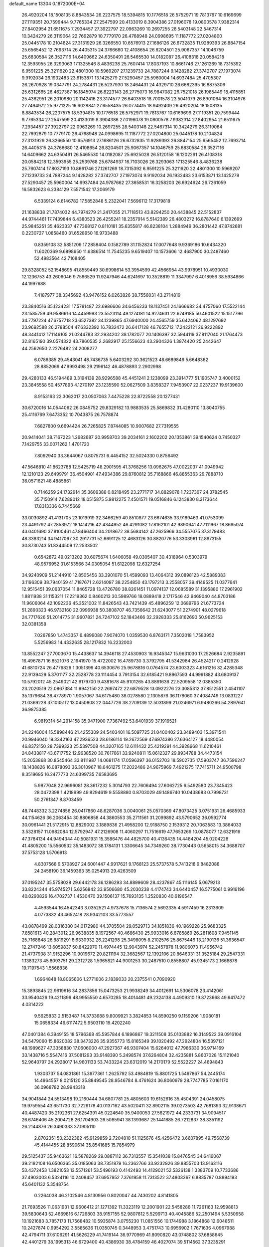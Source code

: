 default_name                                                                    
13304  0.1872000E+04
  26.4920204  18.1508135   8.8843534  26.2237575  18.5394815  10.1776518
  26.5752971  19.7813767  10.6169699  27.1119351  20.7599444   9.7765334
  27.2547599  20.4133019   8.3904386  27.0196078  19.0800578   7.9382314
  27.8402954  21.6511675   7.2934457  27.3922797  22.0963269  10.2697255
  28.5403148  22.5467314  10.3424279  26.3119064  22.7692879  10.7779170
  26.4768948  24.0998695  11.1187772  27.0204800  25.0445178  10.2104824
  27.3131929  26.3266550  10.6576913  27.1686126  26.6732835  11.9289393
  26.8847154  25.6565452  12.7693714  26.4405315  24.3766680  12.4108654
  26.8204501  25.9067357  14.1046759  25.6830584  26.3527116  14.6409662
  24.6350491  26.5465530  14.0182087  26.4108318  20.0584218  12.3593955
  26.3293063  17.1325546   8.4836238  25.7607414  17.8037193  10.8661746
  27.1261269  18.7315392   6.9591225  25.3211620  22.4801300  10.5969207
  27.1239733  24.7887244   9.1428282  27.3742707  27.1973074   9.9192034
  26.1932483  23.6153871  13.1425279  27.5290457  25.5960004  14.6937484
  25.4705307  26.2670928  19.0347791  24.2784431  26.5237930  18.2464431
  24.4329710  26.6682395  16.8875306  25.6312665  26.4627387  16.1845974
  26.8223143  26.2775073  16.9847082  26.7521018  26.1985449  18.4115851
  25.4362951  26.2010980  20.1142416  23.3174577  26.6403518  18.7001578
  23.5041079  26.8901064  16.3104976  27.7494972  25.9771225  16.6028841
  27.6558435  26.0774415  18.9492409  26.4920204  18.1508135   8.8843534
  26.2237575  18.5394815  10.1776518  26.5752971  19.7813767  10.6169699
  27.1119351  20.7599444   9.7765334  27.2547599  20.4133019   8.3904386
  27.0196078  19.0800578   7.9382314  27.8402954  21.6511675   7.2934457
  27.3922797  22.0963269  10.2697255  28.5403148  22.5467314  10.3424279
  26.3119064  22.7692879  10.7779170  26.4768948  24.0998695  11.1187772
  27.0204800  25.0445178  10.2104824  27.3131929  26.3266550  10.6576913
  27.1686126  26.6732835  11.9289393  26.8847154  25.6565452  12.7693714
  26.4405315  24.3766680  12.4108654  26.8204501  25.9067357  14.1046759
  25.6830584  26.3527116  14.6409662  24.6350491  26.5465530  14.0182087
  25.6925028  26.5120158  16.1202291  26.4108318  20.0584218  12.3593955
  25.2539768  25.6784937  16.7103026  26.3293063  17.1325546   8.4836238
  25.7607414  17.8037193  10.8661746  27.1261269  18.7315392   6.9591225
  25.3211620  22.4801300  10.5969207  27.1239733  24.7887244   9.1428282
  27.3742707  27.1973074   9.9192034  26.1932483  23.6153871  13.1425279
  27.5290457  25.5960004  14.6937484  24.9787662  27.3658531  16.3258203
  26.6924624  26.7261059  16.5832623   6.2384129   7.5571542  17.2069179
   6.5339124   6.6146782  17.5852848   5.2322041   7.5696112  17.3179818
  21.1638838  21.7874032  44.7974279  21.2417055  21.7118513  43.8294250
  20.4438845  22.5152837  44.9744461  17.7439844   6.4380523  26.4255241
  18.2357914   5.5142389  26.4803272  16.8787640   6.1392699  25.9845251
  35.4623337  47.7368127   0.8110181  35.6355817  46.8238104   1.2884949
  36.2801442  47.8742681   0.2230727   1.0858460  31.6528950  16.9733488
   0.8359108  32.5851209  17.2858404   0.1582789  31.1152824  17.0077648
   9.9369186  10.6434320  11.6020369   9.6898650  11.6386514  11.7545235
   9.6519407  10.1573606  12.4687900  30.2487460  52.4983564  42.7108405
  29.8328052  52.1548695  41.8559449  30.6998614  53.3954599  42.4566954
  43.9978951  10.4930030  12.1236753  43.2606046   9.7586529  11.9247946
  44.6241697  10.3528819  11.3347997   6.4018956  38.5934866  44.1997688
   7.4187977  38.3345692  43.9476152   6.0263826  38.7556031  43.2714819
  23.3840516  35.1234231  17.5781487  22.6986606  34.6456233  18.1137451
  24.1666682  34.4757060  17.5522144  23.1585759  49.9586916  14.4459993
  23.5523114  49.1274181  14.9274631  22.6749185  50.4601522  15.1517796
  34.7797224  47.6757718  23.6527382  34.1239865  47.6940000  24.4565759
  35.6424062  48.1297692  23.9692588  26.2788504  47.6332392  16.7832472
  26.6417128  46.7655712  17.2422121  26.9222892  48.3441412  17.1146105
  21.0244783  32.2934202  38.1782077  20.1406397  32.5944119  37.8117040
  21.1764473  32.8165190  39.0574322  43.7860535   2.2682917  25.1556623
  43.2904326   1.3874420  25.2442647  44.2562650   2.2276482  24.2008277
   6.0786385  29.4543041  48.7436735   5.6403292  30.3621523  48.6689846
   5.6648362  28.8852069  47.9993498  29.2196142  46.4878893   2.2902998
  29.4280133  46.5194489   3.3194139  28.9296588  45.4451241   2.1238099
  23.3914777  51.1905747   3.4000152  23.3845558  50.4577893   4.1270197
  23.1235590  52.0627509   3.8358327   7.9453907  22.0237237  19.9139600
   8.9153163  22.3062017  20.0507063   7.4475228  22.8722558  20.1277431
  30.6720016  14.0544062  26.0845752  29.8329182  13.9883535  25.5869832
  31.4280110  13.8040755  25.4116769   7.6473352  10.7043875  26.7578874
   7.6827800   9.6694424  26.7265825   7.8744085  10.9007682  27.7319555
  20.9414041  38.7167223   1.2682687  20.9958703  39.2034161   2.1602202
  20.1353861  39.1540624   0.7450327   7.1429755  33.0071262   1.4701720
   7.8092940  33.3644067   0.8075731   6.4454152  32.5024330   0.8756492
  47.5646810  41.8623788  12.5425719  48.2901595  41.3768256  13.0962675
  47.0022037  41.0949942  12.1210123  29.6499791  36.4504901  47.4934386
  29.8760812  35.7168866  46.8855363  29.7888710  36.0571621  48.4885861
   0.7146259  24.1732914  35.3609388   0.8218495  23.2771717  34.8829078
   1.7237367  24.3782545  35.7150914   7.6289012  18.0515875   5.9812275
   7.4501571  19.0516846   6.1243830   8.3173644  17.8313336   6.7445669
  33.0030892  41.4131705  23.1019919  32.3466259  40.8510877  23.6674635
  33.9169463  41.0753099  23.4491792  47.2853972  18.1414216  42.4344952
  46.4291082  17.8162101  42.9890641  47.7111967  18.8695074  43.0401690
  37.8100461  47.8466404  34.2018672  38.5684142  47.2625966  34.5557075
  37.3179483  48.3383214  34.9417067  30.2917731  52.6691125  12.4683126
  30.8820776  53.3303961  12.8973155  30.8730743  51.8344509  12.2533502
   0.6542872  49.0213202  30.6075674   1.6406058  49.0305407  30.4318964
   0.5303979  48.9576952  31.6153566  34.0305054  51.6122098  12.6327254
  34.9240909  51.2144910  12.8505456  33.3901070  51.4599093  13.4064312
  39.0898123  42.5889383   3.1196309  38.7940159  41.7187671   2.6214097
  38.2254850  43.1797213   3.2558057  39.4149525  11.0377641  12.9515451
  39.0637054  11.8465728  13.4726780  38.8261451  11.0974137  12.0685589
  31.1395880  17.2961902   1.8811938  31.1153211  17.2219362   0.8460213
  30.5989766  18.0889418   2.1717546  42.9469040  44.8703186  11.9606064
  42.1092236  45.3521002  11.8426543  43.7421439  45.4896259  12.0689796
  21.6773724  51.2890323  46.9732160  22.0996938  50.3808707  46.7356642
  21.6243077  51.2274901  48.0279618  24.7717626  51.2014775  31.9607821
  24.7247102  52.1843466  32.2928333  25.8162690  50.9625153  32.0381358
   7.0267850   1.4743357   6.4899080   7.9074070   1.0359530   6.8763171
   7.3502018   1.7583952   5.5256983  14.4332635  28.1217832  16.2232003
  13.8552247  27.7003670  15.4438637  14.3946118  27.4530903  16.9345347
  15.9631030  17.2526684   2.9235891  16.4967871  16.8521076   2.1941970
  15.4722002  16.4789730   3.3792795  41.5342984  26.4524217   0.2412928
  41.6810724  26.4776829   1.3051399  40.6530676  25.9678816   0.0764574
  23.6003323   4.6161216  32.4285348  22.9139429   5.3701177  32.2528778
  23.1114454   3.7913154  32.6185421   9.8967593  44.9991882  43.6809137
  10.5792012  45.2549021  42.9179700   9.4381678  45.9101265  43.8891636
  22.5209558  12.0385350  23.2020519  22.0867384  11.9942150  22.2697472
  22.6879528  13.0922276  23.3085312  37.8512551   2.4541107  35.1379684
  38.4778970   1.9057067  34.6175480  38.0278580   2.1305876  36.1178060
  37.4084749  13.0831227  21.0369228  37.1035112  13.0450808  22.0447726
  38.2709139  12.5031899  21.0246971   6.9480266  54.2897641  36.9875385
   6.9819314  54.2914158  35.9471900   7.7367492  53.6401939  37.1916521
  24.2246004  15.5898446  21.4255309  24.5403401  16.5097725  21.0400402
  23.3489403  15.3971541  20.9946040  19.3342163  47.2936523  28.6186114
  19.2672569  47.6974386  27.6364127  18.4480054  46.8372150  28.7399323
  25.5397508  44.3207165  12.6111432  25.4219291  44.3928968  11.6210461
  24.8433817  43.6717752  12.9638520  30.7617661  33.9240811  15.0612327
  29.8934788  34.4473154  15.2053868  30.8545464  33.8111987  14.0681174
  17.0596397  36.0152703  18.5902735  17.5903747  36.7596247  18.1438826
  16.0878093  36.3010967  18.6461275  17.2022486  24.9675969   7.4921275
  17.7415711  24.9500798   8.3519695  16.2477773  24.6399735   7.6583695
   5.9877048  22.9696081  28.3617232   5.3014793  22.7606494  27.6062725
   6.5492580  23.7345423  28.0472398   1.4218999  49.8294619   9.5558880
   0.8703029  49.1486740  10.0438683   0.7998731  50.2761347   8.8703459
  48.7448332   3.2274856  26.0417860  48.6287036   3.0040061  25.0570369
  47.8073425   3.0751931  26.4685933  44.1154626  36.2063454  30.8806858
  44.3860553  35.2711561  31.2099892  43.5790652  36.0592774  30.0961441
  21.5172915  12.8829002   3.1889836  21.4958200  12.9188750   2.1539312
  20.7063583  13.3864033   3.5328157  11.0982084  12.5792947  47.2126908
  11.4060297  11.7516619  47.7653269  10.0878077  12.6321916  47.3784134
  44.9494344  40.5081931  15.3586476  44.4825700  40.4136435  14.4484204
  45.0204228  41.4805200  15.5560532  35.1483072  38.1784131   1.3306645
  34.7349260  38.7730443   0.5658015  34.3688707  37.5753128   1.5706913
   4.8307568   9.5708927  24.6001447   4.9917621   9.1768123  25.5737578
   5.7413218   9.8482088  24.2458190  36.1459363  35.0254913  29.4263509
  37.0195247  35.5758028  29.6442178  36.1286293  34.8899609  28.4237867
  45.1116145   5.0679213  33.8224344  45.9745271   5.6256842  33.9506680
  45.2030238   4.4174743  34.6440457  16.5775061   0.9916196  40.0290826
  16.4702737   1.4530470  39.1506137  15.7693135   1.2520830  40.6196547
   4.4593544  16.4542343   3.0352521   4.9737678  15.7136574   2.5692335
   4.5917459  16.2313609   4.0773832  43.4652418  28.9342103  33.5773557
  43.0878499  28.0316380  34.0172980  44.3705504  29.0529713  34.1851836
  40.1969228  25.9683325   7.8581613  40.2843012  26.9638835   8.1972567
  40.4686430  25.9933016   6.8785869  26.2811608   7.9451145  25.7168848
  26.8819291   8.6330932  26.2241298  25.3498095   8.2102576  25.8675446
  13.2190136  51.3636547  12.2747246  13.6059837  50.8422970  11.4974445
  12.9043974  52.2457878  11.9806073  11.4956742  21.4737938  31.9152296
  10.9019672  20.8211194  32.3682567  12.1392106  20.8646331  31.3525184
  29.2547331   1.1383273  45.8093751  29.2312728   1.5965821  44.9001253
  30.2467510   0.8558807  45.9345173   2.1668878  19.7197543   1.5568836
   1.6964848  18.8065606   1.2771606   2.1839033  20.2375541   0.7090920
  15.3893845  22.9619616  34.2837856  15.0473253  21.9938249  34.4012691
  14.5306078  23.4142061  33.9540426  19.4211896  48.9955550   4.6570285
  18.4014481  49.2324138   4.4909310  19.8723668  49.6417472   4.0314222
   9.5625833   2.5153487  14.3733688   9.8009921   3.3824853  14.8590250
   9.1159206   1.9080181  15.0658334  46.6117472   5.9503110  19.4202240
  47.0401384   6.3949155  18.5796368  45.5957844   6.1896867  19.3211508
  35.0103882  16.3149522  39.0916104  34.5479060  15.8620082  38.3473226
  35.9355773  15.8165349  39.1020492  47.2924804  16.5397121  48.1989627
  47.3358830  17.0606000  47.2927367  46.9307404  15.6264012  47.7986330
  36.9714169  33.1438716   5.5547416  37.5081293  33.9148390   5.2498574
  37.6264804  32.4235881   5.8607028  15.1121040  52.9640797  24.2928017
  14.9601133  53.7433224  23.6312019  14.2170179  52.5522227  24.4694843
   1.9303737  54.0831861  15.3977361   1.2625792  53.4984819  15.8801725
   1.5497867  54.2445174  14.4964557   8.0215120  35.8849545  28.9546784
   8.4761624  36.8060979  28.7747785   7.0161170  36.0968782  28.9943318
  34.9041844  24.5513498  19.2160444  34.6807781  25.4805603  19.6152616
  35.4504391  24.0458075  19.9759554  43.6511730  32.7229178  40.0137162
  43.5020411  32.8902115  39.0273503  42.7681393  32.9138671  40.4487420
  35.2192361  27.6254391  45.0224640  35.9400053  27.5621972  44.2333731
  34.9094517  26.6746406  45.2004728  26.1704903  26.5085941  38.1393687
  25.1441885  26.7212837  38.3351192  26.2144876  26.3490333  37.1905110
   2.8702351  50.2322362  45.9129859   2.7204810  51.1125676  45.4256472
   3.6607895  49.7568739  45.4144455  28.8590614  35.8541685  15.7854979
  29.5125437  35.9463621  16.5878269  29.0887112  36.7313557  15.3541038
  15.8476545  34.6416067  39.2182108  16.6506365  35.0185063  38.7351879
  16.2362766  33.9232926  39.8855703  13.9163116  53.4372453   1.3821053
  13.5571261  53.5496193   0.4142493  14.4129021  52.5326138   1.3383709
  10.7733686  37.4903003   6.5324116  10.2408457  37.6957952   7.3761958
  11.7313522  37.4803367   6.8835787   0.8894193  45.6401132   5.3548754
   0.2264038  46.2102546   4.8130956   0.8020047  44.7430202   4.8141805
  21.7693526  11.0631931  12.9606412  21.1271392  11.3323119  12.2001901
  22.5458286  11.7261163  12.9598813  39.5830643  52.4669816   6.1726803
  38.9157155  52.9807812   5.5299713  40.4045886  52.2501494   5.5350958
  10.1921683   3.7857173  11.7568482  10.5935874   3.0755230  11.0851556
  10.1744988   3.1864868  12.6048511  10.2427874   0.9954292   3.5585636
  11.0350745   0.3448953   3.4751743  10.6956902   1.7671636   4.0967988
  42.4794711  37.6106291  41.5626229  41.7419144  36.9770969  41.8090820
  43.0748802  37.6858645  42.4401279  38.1995313  46.6729400  40.4386930
  38.4784159  46.4027074  39.5114562  37.3235291  47.1180746  40.3357501
  12.1372359   6.2602758   4.4700069  13.0025159   6.7919480   4.5496835
  11.9974319   6.1071854   3.4355914   4.6441432   2.0005121  16.1005378
   4.5354499   1.9832361  15.0872979   4.7514967   1.0634394  16.4536786
  26.5703675  17.6515817  33.6338293  26.4733786  16.6312378  33.5605090
  27.4567408  17.8895597  33.2092798  27.1147042  46.2323467  46.6478864
  26.4991272  47.0239473  46.3533469  26.9883273  46.3364223  47.6689166
  33.2083811  33.0208904  42.7895747  32.3513533  32.9463971  43.2969412
  33.8246032  32.3372833  43.2865531  23.0463425  28.2917991  47.1016733
  23.6957434  27.5558223  47.3942526  23.0571727  28.9639177  47.8818029
  23.2716095  28.3286106  33.4766020  23.9226360  28.8634683  32.8382025
  23.4965568  28.7657019  34.4043835   7.3380695  19.2572784  23.0922510
   8.2389495  19.8001994  22.9540679   7.7030348  18.3050244  22.9405815
  22.7520381  12.7169803   5.5220456  22.2557547  12.7785824   4.5774324
  23.5348892  13.3386095   5.5149642  44.9871458   2.6503578  47.6650254
  45.8585342   2.5439248  47.1722352  45.2727589   2.2115516  48.6058364
  24.2849405  12.5011049  12.9370560  25.1236389  12.7032919  13.4766061
  24.4021412  13.0769287  12.0962517  25.0998184  14.9446720  11.7464992
  25.3976792  15.5861677  12.4584854  24.2287782  15.4023332  11.3416732
  43.7154402  30.1419809  39.1413061  43.8157441  31.0824092  39.5146362
  43.2402087  29.6197887  39.8995771  20.9167379  40.3641426   3.6261702
  20.8917932  41.2837372   3.1683387  21.9931697  40.2019050   3.6355676
  18.0549437   6.0776563  39.4800978  17.9705840   5.1772638  39.0064624
  17.5449707   6.7523283  38.8967982  33.9741275  28.0515784  10.1339183
  34.2879008  27.9233290   9.1421340  32.9945747  28.1722733  10.1009235
  25.4177160  51.8985502  46.4427283  26.2952786  52.3930548  46.5034942
  24.6858892  52.5612086  46.6605085  31.6451075  46.2218107  19.9603522
  30.8879117  45.4815964  19.9745725  32.1928876  45.9016319  20.7856302
   5.4674703  42.6288134  18.9658045   4.5552472  42.3826752  19.3050597
   6.0450520  42.6614925  19.8415993  38.3828804  24.9766583  42.4603995
  37.9146086  24.4059172  41.7415443  37.9141079  24.7142700  43.3872137
  23.2030220   3.4269085  47.6157140  22.7310815   2.6655533  47.1676677
  24.2091505   3.2313652  47.3902229  17.0681540  32.7826223   7.3103941
  16.6679158  32.0876554   6.7286132  16.7258509  33.6782781   7.0626682
  44.5850580  15.2704192  25.0577383  44.3130858  15.8070697  24.2569925
  45.4477313  14.8323660  24.8849404  41.1344053  31.6250802  30.2250695
  40.2485267  31.9879381  29.8309689  41.4647267  32.2790752  30.9791230
   9.6149916  32.0828179  10.7517206   8.6089640  32.0309960  10.7620923
   9.9597321  32.5446468  11.5603679  28.6772229   8.6198542  40.5417856
  28.6254115   9.3408180  41.3113588  27.7367569   8.4040674  40.3760718
  46.7759901  31.8602297  44.3738448  47.5367273  32.2298857  43.8659266
  45.8703779  32.1903987  43.9223080  40.9200760  34.5296755  12.9364923
  41.1300388  33.8170999  13.6345544  41.1165315  34.0581822  12.0344667
  21.1163925   5.5095261   5.9002308  21.9686027   5.0735865   5.8541836
  21.2419461   6.4295936   6.3000117  29.5021536  20.5763838   4.6417027
  30.0046142  21.3727778   5.0321556  28.4999394  20.8349497   4.7853468
   2.3267898  48.8667786  39.1133130   1.4928339  48.2690072  38.8592290
   2.4494533  48.6177443  40.1180028  26.0501161  48.5335258  10.8977419
  25.5164812  49.1866905  11.5097135  26.4346957  47.8312395  11.5509794
  28.5773900   4.2626749  21.6662499  27.5459188   4.5444445  21.6218900
  29.1270883   5.0092001  21.2751978  32.3807045  38.4593814  33.7130691
  32.6112095  37.5292299  33.4973969  32.1583993  38.5406609  34.6960931
  24.1387154  36.7156097  24.7963917  24.0492761  37.0122444  25.7511665
  23.5890874  37.4344209  24.3101046  34.9290834  17.5161602  33.3834966
  35.6991318  16.9832286  33.8257415  34.4100769  17.9954992  34.0506071
  37.2214881  43.3791770  17.3211158  37.1714252  43.0107592  18.2549136
  37.5616177  42.6208872  16.7320162  29.0889439  22.0662568  14.4598484
  29.7047017  21.8037013  13.7010097  29.1709596  23.1056356  14.5842960
   9.8629902  23.3450500  31.1164828   9.7556516  23.1699141  30.1212750
  10.6541587  22.7577488  31.4193754  46.9329300  20.8513845  48.2014994
  47.6983380  21.1503955  47.6428957  46.2150313  20.5026069  47.5555251
  37.6103373   1.7144470  30.0831497  38.5417542   1.6173814  30.4104641
  37.0558764   1.7630571  30.9083331  42.5932351  46.5146139  16.8087860
  42.3324396  46.4242486  15.8357382  42.0075437  47.3634257  17.1570070
  38.1750068  50.1774016  41.1368518  38.6421839  49.6833657  41.8784699
  38.9300538  50.5898997  40.5934436  19.1149646  45.9262819  38.8731795
  18.6792310  45.6977998  39.7527890  19.0216606  45.0883380  38.2994709
  13.8187155  30.5518832  46.9153326  14.6071977  31.2233703  46.8829785
  14.2206068  29.6751774  47.2435537  35.7620210   5.7617740   5.1317580
  34.7687127   5.7024675   4.8345378  36.1493248   4.8248131   5.1937817
   8.8384986  35.3111037  10.3393917   8.5439789  35.5662510  11.2522173
   9.4363496  34.4591229  10.4533194  13.1323674  38.7763149  14.3884605
  14.0184116  38.2976353  14.2634788  12.4162419  38.0397632  14.2951267
  18.1369703  13.1978494  41.9127214  18.0791399  12.7928937  40.9007595
  18.7153252  14.0537338  41.6803397  39.7515962  19.8932407  27.3793376
  39.6424277  20.1065523  26.2929651  40.7260283  19.7579698  27.4468948
   4.0515918  49.1583197  18.0135507   4.7862125  48.6866663  18.4661035
   4.2210506  49.0339528  17.0413757   2.5424987  52.9330393   9.1591159
   2.9523638  52.2315284   8.5445464   3.2692614  53.1020049   9.8689863
  37.4579594  30.2850191   8.7976837  37.7939832  29.3746427   9.1929880
  36.4938479  30.1967171   8.6889834  43.2507279  12.3574042   8.2764291
  42.9877760  11.3085428   8.4409888  44.1696842  12.2639363   7.8748476
  31.9215050  16.7802961  34.4898102  32.3489820  16.3454581  33.6618174
  32.7259520  17.3212361  34.8971956  41.8857527  27.0502160  41.6409145
  42.5665758  27.7982837  41.4109068  41.7637026  27.2400155  42.6704480
  14.5928588  51.1468530   5.2285886  14.8798789  52.0842503   4.9100233
  13.5725013  51.2308284   4.9893399  39.9060710   9.3715053   2.1016631
  40.4554797   9.4924694   1.2366205  40.6320052   9.5174966   2.8494009
  32.5346149  33.7109149   2.4720932  31.6606374  33.1949011   2.6343341
  32.8046556  33.3830837   1.5581341  48.6848998  33.1116264  19.9593736
  48.8087137  33.7523634  19.1430200  47.6662619  32.9742261  19.9377631
   5.0321190  36.8475220  36.3286887   4.2304092  36.5059677  35.7892743
   4.8576928  36.5562638  37.2957233  46.3390167  49.3026990  23.5936663
  46.2328863  48.5449480  24.2893790  47.3898530  49.4052648  23.5956037
  17.3441870  27.7676025  44.7914354  17.2668111  28.8457889  44.8836479
  16.3567773  27.5086769  44.9952908   7.4609538  27.6924756  15.0967451
   6.5862036  27.9059575  14.5336725   7.0561244  27.2319564  15.9008304
  43.6874816  16.0371085   9.9335081  42.9359108  15.3786985   9.8533303
  43.3623009  16.9555304  10.1745316  15.8243948  48.6931653  36.9126041
  16.6704313  48.2034169  36.9845459  15.1819003  48.0288661  36.5054445
   7.0873724  10.5386428   2.0342037   6.1745387  10.6552975   1.6371456
   7.5510432  11.4865632   1.8589204  39.5278549  16.3446951   4.2174338
  38.9341320  15.7642123   4.8451647  39.7950030  15.8004226   3.4259777
   2.7803183  44.7490270  17.1607422   2.6099329  45.5544107  17.7205940
   3.7861594  44.5530902  17.1324501  16.5213302   2.3902878  37.6097275
  16.7532433   1.6991379  36.9239130  17.4070802   2.9802695  37.6420325
  23.6301056   5.1141499  26.4290360  24.5948472   5.5004735  26.5976691
  22.9906904   5.7925006  26.8463851   6.9678963   6.2996396  33.4146231
   7.3319089   5.6717252  34.2023305   6.5471137   5.6055149  32.8082408
  23.6670113  29.5678838  15.3447163  23.2295444  30.3258546  15.9545173
  22.9016269  28.9248467  15.2006423   1.4074459  51.9789183  29.8439496
   1.1507516  52.1815560  28.8325409   2.1867570  51.3071317  29.7112574
  39.6871570  12.3671693  37.9562376  39.2015018  12.1290663  38.8626828
  39.1375377  11.9307797  37.2230171  34.0329012  13.5451067  34.1479662
  33.1586757  13.1639586  34.5162215  33.7613281  14.1073804  33.3855565
  12.0987931  52.8769976  18.3284840  11.7661599  53.7440026  17.9636557
  11.4371695  52.1308994  18.0276825  16.9281482  10.9363213   4.8291998
  15.9995178  10.5446720   4.6354476  17.4809901  10.0822698   5.0577276
  32.5688926  46.7545197  12.2864670  32.4499269  45.8060534  12.5386679
  32.6138911  47.2294729  13.2342761  35.6315436  44.3244408  47.9029893
  35.1826897  45.0983888  47.4435704  36.6587590  44.4137585  47.7062567
  30.9902873   4.3406043  36.0866950  31.7965331   4.3454453  36.8082128
  31.0466010   3.3588556  35.7117905  30.2267306  10.3558465  38.8340013
  29.8299018   9.5338906  39.2728301  30.7731910   9.9448484  38.0614616
   3.9637815  39.1008011  16.2832654   3.2623190  39.7454732  16.6823596
   4.8344815  39.4650454  16.5402334  34.9849708  32.4006116   3.7645285
  34.2450382  32.0475397   4.3937491  35.7192191  32.7144656   4.3746831
  36.0721685  12.8194139  14.2810174  35.2379787  12.2489029  14.1956768
  36.5566529  12.3812945  15.1175686   8.9816878  47.8324385  41.2679550
   8.8306045  48.8953219  41.2786589   8.0265840  47.5041057  41.3481130
  26.3960734  11.9908550   3.8507693  25.7967907  12.6838935   3.4687934
  27.0355517  11.6632099   3.1292699  46.4036501  52.8708498  13.9824430
  46.9021856  53.6875994  14.3335565  45.6880844  53.2351778  13.3660892
  23.5659414   8.9283203  25.7944377  23.0705318   8.0774425  26.1678441
  22.9880969   9.1743435  25.0017113   5.7723998  29.3263525  23.4895166
   6.2763248  30.2008175  23.4958503   5.4565575  29.2825717  24.5187873
  14.8738215   1.5134603  20.2756040  15.5928534   2.1673931  19.9383829
  14.2833319   1.3410621  19.4457255   2.6835847  20.2905285  20.0506331
   2.7444959  21.2567525  19.8016691   3.4294841  20.1343548  20.7453911
  36.2291460  13.4866876   1.3058868  36.5516904  12.5473196   1.1198232
  36.7198999  14.0612295   0.6166327  38.2098812  50.4348921  19.8668545
  38.2257892  49.3941556  19.8853166  38.1210377  50.5924476  18.8359007
  13.4460269   9.6753393  24.2887311  13.1243327   8.8163964  24.8078191
  14.4267612   9.7414107  24.4019290   2.1506038  46.6382093  35.2926264
   1.2309257  46.4613038  34.8911497   2.8030786  46.1472820  34.6500829
  42.9758437  44.2659060  47.1790283  43.4074621  45.0459548  47.6266773
  43.6162553  43.7712416  46.6629147  30.7453536  34.6955080  19.6334954
  31.7083861  34.4972802  19.3517350  30.8482506  34.9937410  20.5847004
  31.7814483  46.3687740  31.6997775  31.7062332  47.3852884  31.6250858
  31.9299302  46.1738895  32.7123295   3.0008689  24.8299959  36.2241773
   3.7567450  25.0695852  35.5387090   3.2063306  25.5548689  36.9678230
  41.5506709   5.7094413  18.0791557  40.7913365   6.2363313  18.3477238
  41.8063780   5.1210276  18.9155170  10.6944892   1.4311094  10.5085630
  11.4327667   1.5309939   9.7275024  11.1777109   0.6969399  11.0622552
  39.7200443  36.3610701  48.0647282  38.9195309  35.7668652  47.8761558
  40.4923876  35.7777995  48.3111654  42.8443215  14.0274546   6.0960830
  43.0876631  14.9685766   6.2497040  43.0484549  13.5308258   6.9472426
  36.0617507  17.8058251  41.0703590  36.0109849  18.7604781  40.6949706
  35.4914511  17.2931070  40.3645268  10.5558906  54.3976967  40.2055086
  11.5830549  54.3096304  40.2599402  10.2675358  53.8848732  41.0627030
  31.1741121  49.8678994   0.5322049  30.2619666  50.3996310   0.6539392
  31.8396018  50.5527462   0.3811861  45.3465922  15.1966509  33.6234139
  45.5130606  16.1428132  33.2129364  46.0022306  14.5708864  33.0475283
  21.0566429   8.0831366   1.8864270  20.7393712   8.0653188   0.9166824
  20.5330926   8.8016617   2.3544301  26.6757148  34.4804596  47.7312151
  26.1841885  33.9619248  48.4765870  26.5318142  35.3988980  48.0164205
  10.9359429  28.3855889  25.1871579  10.4459991  29.2591420  25.3304905
  10.7971181  28.1897319  24.1677259  15.3980119  39.5208647   0.7672677
  14.8244392  40.0461816   0.1119531  16.0293580  40.1621534   1.2408926
  13.6621033  29.2838542  23.5953060  13.2324060  28.9780106  24.4317734
  13.3070752  28.7130387  22.8488923  16.3556154  54.1385230  26.6958963
  17.1559233  53.5639452  26.5149170  15.7225476  53.9394755  25.9098700
   5.3847366  18.2485410  35.5852861   4.6207801  18.5238034  36.1738762
   5.8737550  17.4868089  36.0585996  16.3492713  32.3540235  27.5841647
  16.7101960  31.4178538  27.8336845  17.0791133  32.7611792  26.9843790
  20.9124407  30.4978269  10.1648437  21.7583603  30.1476076  10.6968571
  20.6364526  29.5932280   9.7024885  32.4285622  16.6934201  12.1855915
  32.5772446  16.7291635  13.2267234  31.4772718  16.3093315  12.0456040
  32.2809441   8.7548276   5.1533400  32.6011439   8.0020481   4.4938981
  32.6133451   8.4412925   6.0753931  20.7434879  16.9020820  24.5201626
  21.1968705  17.6968082  24.9924596  20.3701571  16.4108302  25.3448797
  46.8004129  13.7753773  24.3341724  47.5968801  13.3378178  24.7250587
  47.2520635  14.1265299  23.4079250  23.8096392  40.9235842  23.9146105
  23.3251270  41.4832739  24.6846267  23.6718759  41.5585859  23.0953387
  39.8401289  45.4474204  22.1905142  40.7576919  45.0931258  21.8828131
  40.0803770  46.1594584  22.9521664  17.7017164   7.7886499   3.1172788
  17.6742387   8.4908980   2.3102586  17.8728094   6.9012601   2.5595919
  14.3535186   0.6113231  22.7309138  13.3457973   0.8163099  22.7908390
  14.5938620   1.0116101  21.8223471   5.8548800  24.9612173  13.8143465
   6.6305132  24.4488259  13.4323073   6.2445489  25.4147966  14.6929614
  47.5794769   2.6651288  46.3687673  48.3921744   2.7649949  45.7746170
  47.4058454   1.6403281  46.3113545   7.8509462  34.2059954  17.1757992
   6.9850321  33.7889141  16.7918143   8.6201983  33.5942871  16.8609585
  28.0363186   5.6859505   4.5811470  28.1894253   6.2559306   5.4115550
  27.5225146   6.3684843   3.9264789  39.7909242  32.3414055  47.4945903
  39.5463643  33.3027274  47.2626078  39.4535534  32.2123262  48.5228912
  32.7753946  21.6710950  16.2125028  32.5771778  21.2752238  15.3411810
  32.1853092  22.5423470  16.3052431   1.8112326  41.6832189  31.6919627
   1.0964545  41.3324136  32.3531460   1.9796420  40.8499791  31.1333946
   6.5152997   5.4189072  29.8478914   6.6059111   4.7469969  30.6053028
   6.9765781   5.0022005  29.0527938  35.2775125  53.9230650  44.7537180
  34.4789247  53.5069973  45.2698902  35.5569316  54.7054435  45.2982460
   5.6403576  21.8700209  16.8336479   6.0358131  21.1562535  17.4309637
   5.8568513  21.5956751  15.8407627  18.6210847  13.6355378  35.3308483
  19.3354627  13.8948101  34.5848275  19.1868114  13.0924314  35.9743964
  29.6162604  20.1158930  18.6261356  29.8485189  20.0536210  19.6326609
  30.5130688  19.6994555  18.2312768  20.4837420  34.8510720  22.3471021
  19.9779397  35.5681167  21.8169430  20.8449775  35.2859430  23.1698674
  14.7514858  51.9755505  17.7088209  13.9021034  52.5584554  17.8635412
  15.3429468  52.5088745  17.1130168  11.5684261  18.4824776  20.8679316
  11.3892299  18.3079289  21.8871593  12.3211033  17.7788008  20.6894493
  11.4041229  25.4614082  41.8437992  10.8105063  25.2062460  41.0515389
  11.1208195  24.7673337  42.5773999  16.5950537  13.2837314   3.7333242
  16.7253115  12.3366741   4.2449469  16.4541894  12.9197366   2.7477145
  16.8578778  11.8466709  32.1052563  16.7662626  11.7748504  33.1232505
  16.2646485  11.0373190  31.7909088   1.7021260  34.4627463   8.8502507
   2.5462995  34.6103601   9.5153161   2.1773759  33.7765561   8.2280361
  44.7981747  37.9150298  34.9372520  45.3783174  38.1702281  35.8098870
  44.1117050  37.3393289  35.3581811  45.8215654   6.0846186  26.6928451
  46.2425532   5.6892211  25.8075524  46.6322058   6.5909697  27.0926108
  19.1769560  43.6372510  37.6146857  19.3292635  43.7822219  36.6673052
  19.3187075  42.6685992  37.8348824  12.0874678  31.0565398  34.3885520
  11.8412414  32.0574704  34.2772328  12.9757988  31.1404120  34.9412553
   4.0451249  13.4706383  22.8990781   5.0241648  13.6386946  23.2165957
   3.6220532  13.0830749  23.7782237  13.8359051  52.3079650  37.8310872
  14.8393029  52.2939299  37.6651514  13.5129384  53.1441179  37.3849948
  36.9515880  24.3555510  35.0601598  37.5642396  24.9168603  35.6538877
  37.5050386  23.5472728  34.8254577   3.7778186   5.7466039  45.6254856
   4.7104036   5.8524009  46.1404277   3.1351833   5.4966427  46.4046514
   1.6350516  13.8972121  21.1887903   1.5519924  14.4265736  20.2835603
   2.6043352  13.9728784  21.4167463  44.2602858  32.4739956  42.9867452
  43.6613758  32.2667748  42.1511579  44.6068718  33.3905965  42.7528392
  10.3853918   2.9804748  37.2291459  10.5278943   3.6134434  36.4201631
  11.3543902   2.6557692  37.4975836  34.8778085  35.1461815  10.5515092
  34.4508913  35.2204048   9.5766502  35.8403683  34.8529486  10.3683578
   5.5722683  48.1078290  30.0646543   6.2987625  48.8012957  29.9618863
   5.6370798  47.8414126  31.0221958   0.6815684  33.0109658  12.0350414
  -0.1223469  32.8230484  11.4936706   1.5148443  32.5813450  11.6312500
   0.7689548  46.9429703  12.8139833   1.5576848  46.5716736  12.2533687
   0.1838459  47.3604546  12.0278005  11.7577539  44.9301407  30.8088901
  12.7161007  45.0946086  31.0276827  11.2104490  45.2086407  31.6268018
  36.4775255  50.4466311  13.4266522  37.0622946  50.7707990  12.7001215
  36.1672002  49.4862300  13.1153268  31.1859164   8.7103336  18.2405445
  30.9329213   8.7524453  19.2051384  32.0723460   8.1411266  18.1808175
  10.3052795   9.2871520  35.2177686   9.8727150   9.4926927  36.1079600
   9.6532957   9.7386493  34.5618906  43.0386530   3.6149452  46.2878371
  43.1802377   2.9182417  45.4754265  43.7297122   3.2337770  46.9762840
  42.6003647  43.4618954  35.4804884  41.6583732  43.0830306  35.4255065
  42.7632481  43.5688778  36.5029567  43.6598756   3.4835234   9.4081403
  44.4645458   4.0662027   9.6345514  44.0143422   2.5338865   9.5634632
   7.6775395  37.1388681  36.1365031   7.9025491  36.7814380  35.1841076
   6.6946910  36.8544250  36.1886553  33.2632811  19.9776379   8.4794138
  34.0089655  20.2968406   9.1266695  33.7067811  20.1043914   7.5604496
   6.5923442  23.3582331  35.1670435   6.2221728  24.3242416  35.0180237
   5.7163314  22.7346886  34.9833023   9.6781714  53.3471729  21.6381737
   9.3826393  53.4879663  22.6177346   9.9475103  52.3598474  21.5299038
  32.6162033  13.5826535  24.1679850  33.0694204  14.1768592  24.9195870
  33.3240286  12.8911593  23.9434434  32.1027526  52.7052840  39.2519625
  32.9212102  52.9674406  39.9328699  32.3214833  53.4108036  38.4825260
  12.1115020  28.5857633  29.8039108  12.3208737  29.0949560  30.6934340
  12.3448644  29.2425056  29.0859911   9.7403527   4.8170322  31.3677882
   9.4507412   5.4074226  32.0394636  10.6461536   5.1974304  30.9614004
  30.2881196  37.4330694  42.8651896  30.6748117  36.9086470  42.0964947
  29.5162837  36.8479702  43.2077401  18.8128207  23.9895469   5.3989738
  18.0603688  24.2636081   6.0803722  18.5786788  24.4733978   4.5709718
  36.7620528  38.3054271  29.8017531  37.1827929  37.9544313  28.9600716
  36.3217262  39.1870860  29.6058803  36.4961571  29.6167512   4.6146439
  36.0218154  30.4751323   4.7417258  36.0568849  29.1405469   3.7945757
  14.8777128  24.3188620   3.8076522  14.8773266  23.8430370   4.6547651
  15.2027109  23.6571586   3.0681915  19.5232698  46.1058535  21.6902386
  19.9319285  45.2842144  22.1545763  20.4186902  46.6614533  21.4752101
   3.7644860  48.3580734  36.8804981   3.1310392  47.9470201  36.1217390
   3.1233561  48.6318298  37.5934141  46.9589220   2.1279761  32.4118354
  47.2418209   1.5367810  31.5782042  47.5061452   2.9530439  32.2719251
   0.8693423  20.3840359  43.4166460   1.6845470  20.1556312  43.9856631
   1.2503369  20.7754362  42.5823170  17.5884692  28.1922403  12.6543491
  17.9410533  28.9631593  12.0519041  17.2131867  28.7118333  13.5055360
   2.5864456   1.9211897  47.4995458   2.0159233   2.2958982  46.7274863
   3.3797208   2.5026506  47.5837679  31.2174870   6.0688808   2.2934461
  32.0929312   6.4561616   1.8438807  30.5126928   6.7438557   2.2298739
  38.0168163  36.7809988  22.7285282  37.7357053  36.0948537  21.9956467
  38.9833877  36.4486005  22.9564444  18.5735931   6.7755072   9.4423209
  19.2171933   6.1620542   9.9408619  17.7528684   6.8312334  10.0906020
   8.3386517  40.4477770  29.5879483   7.3492633  40.2264453  29.8345814
   8.2412401  40.9786040  28.7268268  26.0122103  42.8094806  34.7760940
  26.1165201  42.6359240  33.7886579  26.2649208  41.9474911  35.3043190
  27.0685454  22.8718464  37.6156953  26.7764366  23.5133233  36.8932757
  27.9661104  23.2695553  37.9196836  13.8467033   6.5009003  39.6377968
  14.4814157   5.8450945  39.1337956  13.2604281   6.9787168  38.9436709
  45.1471869  53.5257247  21.0355662  45.2770283  52.7636334  21.7226409
  45.0039438  53.0631409  20.1322303  24.7312789  42.6333997   4.2307377
  24.9452809  42.9344354   5.1586384  25.0929681  43.4911219   3.7188822
   8.3994166  16.9336004  23.1093443   8.4691175  16.8203498  24.0625358
   8.9364966  16.2081562  22.6245786  33.3499789  36.2322651  37.9029906
  32.7081799  35.4362529  37.9832595  33.9518113  36.0441261  37.1450475
  21.6858670  12.5535493  49.0210336  21.0248953  12.5102217  48.1830936
  22.4362749  13.0249180  48.5355182  46.2536316  45.3265660  20.1600761
  45.5043565  45.9938311  20.0325247  46.5183577  45.3115340  21.1131943
   0.5321228   9.7913611  42.2953713   1.3726860   9.9830905  41.7393934
   0.8756149   9.4240359  43.2096834  37.7357294  47.6714561  47.5038756
  37.2365526  47.0374711  46.8004073  38.0446879  48.4170918  46.8539964
   6.6723975   8.0933875  29.4113532   7.5386497   8.1639795  29.9852166
   6.4981307   7.0858540  29.4661543  22.5084565  20.5390621  19.9446649
  21.6926229  20.6672503  19.3653251  23.2988676  20.2656109  19.3642339
  26.7872483  40.5694771  21.6189958  27.6769181  40.4627598  21.0523452
  26.1496894  39.9867910  21.0023059  24.2643995  54.0641704  21.5132970
  24.8696506  53.2472461  21.7437573  24.8193522  54.8506464  21.8140252
  38.0063570  27.6561235   6.0708224  38.6684229  28.3925468   6.3113354
  37.1423326  28.0784922   5.7146691  11.2106027  36.4711135  14.8008776
  10.3465286  37.0435490  14.6838286  11.1065150  36.0169993  15.7233727
  15.6474413  21.9916206  18.5893901  16.5771455  21.6258251  18.2416060
  15.5549387  22.7821942  17.9325943  25.1967473   9.9286433   7.5909389
  25.3378821   8.9639828   7.2097683  25.7340505  10.4555481   6.9544309
   4.1323227  36.8056619  15.3030423   3.1561911  36.6638287  14.9325013
   4.0135340  37.7153148  15.7901344  45.9067305  17.7088112  32.6433830
  46.8729178  17.3440703  32.8000947  46.0325325  18.4373689  31.9430969
  45.3742466  26.4453168  42.8329421  44.5969175  26.2169492  43.4697282
  46.1937304  26.0750600  43.3020413  39.1052735  39.1322754  35.9105952
  38.1404505  38.7541090  35.8680609  38.9616136  40.0807967  36.2790511
  19.4074124  30.1733065  22.5889693  19.1557352  30.2660670  23.5561460
  18.7165170  29.6112121  22.1315685   3.2677736  27.4684563   5.3912066
   4.1469544  27.8549643   5.8249397   2.8603108  26.8632527   6.0747233
  22.2401792  40.4585153  32.6311279  22.4851627  40.4539747  33.6296750
  22.8346032  39.6874347  32.2440573  13.8610983  36.1517156  24.3704221
  13.0762243  36.7527703  24.0106553  13.3976407  35.2687616  24.6599366
  43.3593989   8.8825564  27.3896266  44.2392555   8.6411700  27.8363902
  43.3244624   8.1067733  26.6278111   8.3894307  50.6135288  41.0032876
   7.6113661  50.8803683  40.3649108   9.1907446  51.0423921  40.4863289
  43.5924686  38.1662696  20.9448702  43.8236301  37.4349454  21.5942107
  44.4076742  38.2542086  20.3485850   0.2966275  51.4306656  43.3383706
   1.1910812  51.5481307  42.8425628   0.4699376  51.8946871  44.2640654
  30.4126487  48.9556792   8.6460392  29.4630921  49.2909423   8.9305289
  30.3037029  49.0474765   7.6289838  11.2596042  17.6226327  16.7875547
  10.3996745  17.8673319  17.2269294  11.3524985  18.1652266  15.9341961
  22.8084539   3.4542645  28.7399105  22.4785582   2.5033194  28.6746133
  23.8087196   3.3630655  28.8234877  14.9380127   8.5420687  37.0475849
  14.0380860   8.0462229  37.3005408  15.2633383   8.0000591  36.2677404
  22.8921327   1.8035320  35.0101534  23.0269457   2.6744806  35.5562292
  22.5208194   1.1501696  35.6945439  41.6443614   8.3204930  32.1422028
  41.9110075   9.1039334  32.7200575  42.2127221   7.5397835  32.4462935
   9.5752996  25.0967197  39.8798747   8.7894909  24.4671070  39.6817539
  10.1451074  25.0831097  38.9869131  37.1372707   2.3752390  39.9823463
  37.4234707   1.5150326  40.5482561  37.6339434   3.1201786  40.4298410
  32.9791707  10.5654070  17.3468688  32.1556210   9.9353764  17.4848269
  32.9509354  10.8903748  16.3743711  24.7403110  39.4367559  11.6245350
  24.1606853  39.4564090  10.8474839  25.5073189  40.0847542  11.3838533
  18.5847842   1.7148218  41.7430225  17.8706406   1.4023505  41.0889928
  18.4068297   2.6808284  41.9800565  45.4247397   3.9621895  36.2563200
  44.5626357   3.9460416  36.9324375  45.8852306   3.0468686  36.5110348
  38.2447229  23.6894321  12.1047801  38.2261952  22.6475232  12.1556456
  37.2685580  23.9453271  12.0209657  10.8693396  40.7748279  30.9181673
  11.1617377  40.1105202  31.6215016   9.9673776  40.5200632  30.5788422
  43.5625295  23.2959034  13.1184105  43.5816505  23.3208032  14.1070126
  43.9657740  22.3812946  12.7888342  31.3322768   5.0607529  12.0677937
  30.8803860   5.9368839  12.4145082  31.8472170   4.7310594  12.9236793
  22.4457735   1.6894486  43.9784907  21.7715858   1.4131430  43.2640831
  23.3184071   1.2596433  43.6531571  33.2622699  23.8305218  25.9292234
  33.0562511  22.8074042  26.1157449  32.3765287  24.2374876  25.8215285
  10.3762310   0.9216909  44.0135545  11.4038891   1.2309880  43.8541473
  10.3355225   0.0347726  43.5214345  25.9584419  44.7194964   2.8985690
  26.9325024  44.7900644   2.6145875  25.5638773  45.6152107   2.6633759
  45.6239718   3.2879981  26.9598339  44.8579911   3.1668762  26.2685638
  45.4329580   4.1773399  27.3410161  10.4832005  31.0231542  24.8492448
  11.1868226  30.9742269  25.5701925  11.0432727  31.1022911  23.9628460
  13.9956448  35.0638795  16.2927095  12.9595396  35.2019833  16.3159551
  14.3158944  36.0122172  16.6127647  42.0453105  30.9008005   4.9623212
  42.5001158  30.3713545   4.2509245  41.5948305  31.6707121   4.4718844
  41.9169491  16.2308134  14.2686379  41.6705065  15.2400385  14.1831969
  41.0962276  16.7074698  13.7803297  32.7074652   0.6763658  38.0107366
  32.0706128   1.2948406  38.5895927  33.6413658   1.1278572  38.0953457
  46.2800987  10.7334241  21.9978037  46.1011928   9.7813830  21.8271818
  46.8248347  11.0723165  21.1823931  36.5462783  50.0617166   3.9787527
  35.8403550  49.9150380   4.7242590  37.1812986  49.2390743   4.1115274
  48.2181833  54.3495580  38.1731104  47.5686784  53.6651200  38.6349364
  48.5233404  54.8877752  38.9951372  19.9836918  22.5539818  31.9050714
  20.4626648  21.8840914  32.4827642  19.1618653  22.8435612  32.4643007
  10.3469990  52.8557362  42.5765580   9.6608606  52.0851840  42.8920078
  11.2041425  52.5469819  43.0669552   1.6112151  38.2799407  33.8126943
   2.2505393  38.7772557  34.4236917   2.2123437  37.5797877  33.2857178
  37.0738495  54.0800090  10.5147159  37.4596104  53.5421410  11.2590043
  37.5220583  53.8659780   9.6134099  35.6679268  10.2385547  48.2227824
  35.8859200   9.3407086  47.7973828  35.2257505  10.8211757  47.4824102
  13.6660908  21.5469536  28.3403577  14.1493304  21.0995351  27.5390244
  13.1839213  22.3448895  27.9629443  27.5037788  29.4091364  15.3886298
  26.8725515  29.4588793  16.1567255  26.9459381  29.4729557  14.5535150
  22.0524070   2.0894037   4.0182215  21.0627288   2.2720186   4.2094572
  22.1508666   2.5066168   3.0698528  40.8853974  28.9319832  29.5863338
  40.9163693  29.9303157  29.8283103  40.3067343  28.4884018  30.2575120
  21.4830088  24.7650237  30.7084653  20.8917250  25.4402459  30.2360399
  20.9037441  23.9530980  30.8875187  26.1697374  37.0975840  12.3783611
  25.6306470  36.8303814  13.1844609  25.7737108  37.9439897  12.0129535
  34.0627999   9.1299944  45.3350249  34.3293580  10.1800516  45.3579452
  34.6825022   8.7424434  45.9858693  10.1279260  37.6318544   3.9449881
   9.1884062  37.3848050   4.1400672  10.6009303  37.6577951   4.8712032
   0.6357804  34.4390762   3.8408280   0.2189103  34.9774359   3.0749017
   0.4100836  34.9179772   4.7231786  23.1635330  13.6784868   9.5618790
  23.9353359  13.4817977   8.8556348  23.2729551  14.6390106   9.7853694
  15.7124448   1.2908201   6.6201116  16.6955811   1.5961621   6.5603541
  15.3559913   1.8950013   7.4189047  15.8104133  15.1990341  25.9305116
  15.5396263  15.0846795  26.9098634  14.8828755  15.1232631  25.4379004
   9.9527640  12.9677611   4.1770536   9.7665607  11.9876132   4.3495713
   9.1432477  13.4201456   4.5509836  28.9981257  50.9895613   1.4292975
  28.6790368  50.6726614   2.3596376  28.6274630  51.9510621   1.3943267
   8.4229883  27.3607741  47.7437713   8.5799244  28.1290431  48.3897094
   9.2356823  27.3087545  47.1124549  26.2353742  17.4240805  24.4727088
  25.7552306  16.9154204  25.2582194  27.0906504  17.7600868  24.9014330
  15.2967833  25.3697998  31.6316277  14.8956832  25.9918102  30.9335410
  15.1333233  24.4066081  31.2645560  15.8022787  38.7368638  20.4563768
  16.3092721  39.5707600  20.3522575  16.4289139  37.9760561  20.5793858
  18.0096804  50.9620412  33.0538405  18.4004385  50.1789097  33.6832735
  18.8933653  51.4803958  32.8497256  24.7934331  26.1267213   2.7866994
  23.9577600  26.7400297   2.8072180  24.3068244  25.1996784   2.8698340
  27.5995532  33.7932512   1.9219189  26.6342762  33.5754288   1.5721747
  27.7993191  33.0924118   2.6394088  47.1296740  35.1921672  37.1770992
  47.5798165  35.6540885  36.4247084  46.4117474  34.6775952  36.7346649
   0.3614899  47.1320571  28.6506963   0.5680295  46.4137432  29.2496457
   0.2371614  48.0210066  29.1877867  25.0899706  41.0564219  43.0953605
  24.8477060  40.3370631  43.7756536  24.9927513  40.5911940  42.2167678
   1.6937908   7.9989019  19.1785054   2.5331121   7.7640062  18.5948880
   0.9244174   8.0133847  18.4992356  11.5975300  48.9959513  30.3328922
  10.9737068  48.2513341  29.9213992  11.2670529  49.8193557  29.8819130
  29.2948888  19.7098281  38.7455961  28.7471416  19.9938506  37.8736769
  30.1582266  20.1866715  38.6612957  25.0831684   2.4883981  31.6536429
  25.3056038   2.0545882  32.5166118  24.7310423   3.4325078  31.8888725
  43.9902920  27.2401609  23.7460425  44.9876486  27.1271224  23.7799051
  43.6585197  26.4437204  23.2352683   6.3932131  16.5313571  37.4624687
   5.4735779  16.4779735  37.9716688   6.8502509  17.3182931  37.9464238
  38.6522691  22.1246273   9.1651869  39.4870011  22.7528706   9.0215030
  38.6843768  21.9207756  10.1531019  28.4579775  37.9284397  36.2026639
  28.6543063  38.9601326  35.9657424  29.4189434  37.5288608  36.2042508
  30.0471812  19.4881069  10.1531439  30.1914794  20.1906653   9.4020622
  29.8447999  18.5943883   9.6517007  36.5105974  23.0967491   1.9993432
  37.1803684  23.7971646   2.3502917  35.6044209  23.3171230   2.4984617
   9.2320888  40.2996081  33.7854993   8.6260296  40.5279176  34.5620030
   9.0025778  39.3737668  33.4878469  27.9417593  29.2921244  12.0985348
  27.0634749  29.5944193  12.4702803  27.8037214  28.2208157  12.1013767
   4.1547524  16.8142284  38.7747122   3.2105231  16.4160612  39.0004867
   4.6345653  16.8970053  39.6341932   7.8915728  27.4604034   9.7779570
   7.1763231  27.1303585   9.1472100   8.2928846  26.5693695  10.1776788
  10.2514545  40.8266503   8.6496594   9.2227445  41.0805314   8.4628696
  10.6874912  41.2819778   7.8026175  20.8700112  49.4744134   7.0599020
  20.2532863  49.3164071   6.2270698  20.8081698  48.5638791   7.5526249
  12.9985808   0.6734926  43.5582015  13.3659910  -0.2785215  43.5384758
  13.6475612   1.1362634  42.8866124  29.3658178  29.9815611  19.8899917
  28.6691380  29.3959884  20.3584795  29.0261695  30.9252282  19.9220329
   5.3507922  11.9268176  26.7682022   5.4040011  12.2503382  27.7481606
   6.1724356  11.3618923  26.6439474  39.5592168  43.5514589  36.1076253
  38.8193242  43.3004470  35.3733792  38.9152793  43.9248024  36.8623072
  36.8317855  25.3101249  30.8196248  37.5804823  25.2643910  31.4720481
  37.2968206  25.4035374  29.8600234   1.8567434  25.0099885  17.5188916
   2.6554573  24.3669291  17.5723288   1.0288715  24.4831605  17.8624844
  25.1098157   7.3802318   6.8163943  25.3332738   7.1004350   5.8400098
  24.8447542   6.5077095   7.2548370  12.5688227  40.1232389  26.2588225
  13.4112624  39.4775648  26.4914904  12.4260899  40.6141847  27.1694344
  28.2306375  39.0181352  42.1036521  29.1254216  38.6618943  42.3969974
  27.7407867  38.3584516  41.5197174  47.4502897   0.5753822  30.4462970
  47.3171723  -0.3773118  30.6910718  47.1649496   0.6292314  29.4451021
  37.4814327  48.3327923  27.8175657  37.2225338  47.3573063  27.8478905
  36.7671086  48.7467837  28.4230041   9.1085770  23.0148454  16.5844532
   9.0765787  21.9823695  16.6336237   8.1967834  23.3370570  17.0217143
  20.4884444  11.9763532  46.6493848  21.1061048  11.3591191  46.1835860
  19.5392532  11.7713795  46.2632023  30.0728991  40.0973550   6.0367852
  29.5251391  39.2535195   5.8860459  29.5759368  40.8061746   5.4503565
  28.8209276   9.7019184  11.0638492  29.5104062   9.4397906  10.2964085
  28.0641853  10.1406658  10.5358612  20.4918300  39.7494968  42.6904490
  20.1905728  39.7461465  41.7868184  21.0127018  38.8178062  42.8479245
  38.7355350  18.6817223  46.9168427  38.4420651  18.2265294  47.8087889
  38.0099951  18.1689893  46.2613846  23.1828722  53.8956970   4.5203369
  23.0752259  53.9724894   5.5482653  22.8696716  54.8364289   4.2106827
  18.2206820  22.8885457   0.4351326  18.0489966  21.9772702   0.9209516
  17.2876274  23.2583447   0.3889574  20.0673544  16.3657865  38.2129122
  19.6928941  16.6923829  37.2971391  20.5194803  17.1846472  38.6206056
  17.9072768  32.6270455  16.2798762  17.6247581  32.6147922  15.2741082
  18.3160080  31.6885592  16.3877839  37.3358666  26.7886308  19.5826862
  37.1399664  27.2613720  18.7064449  38.3304788  26.8903727  19.8074509
  28.8076605  43.0135112   7.3717932  29.7317560  42.6067459   7.6146336
  28.6565755  42.7463744   6.3944007  30.0330590   6.2209877  20.8860715
  30.0423881   7.2501427  21.0805324  30.8998617   5.8471212  21.1970669
  29.9917810  27.5181116  18.4918241  30.0446132  27.8740696  17.5617818
  29.8457285  28.3813770  19.0852651  33.7952358  39.0779495  26.8336806
  33.6745839  39.5309314  27.7805261  34.7643799  39.2154118  26.6850583
  29.3204239   5.6888691  40.1376655  28.4021775   5.3004409  40.0069035
  29.1594924   6.6589390  40.4424864   7.9417672  15.8035933  35.2164252
   7.3325098  15.9837531  36.0034907   8.6242174  15.1247365  35.5188460
  38.3108651  34.3967534  46.8865311  38.0345508  35.0875218  46.1982975
  37.4713062  33.9773184  47.2537904  26.9021187  24.6164561   6.2049410
  27.7685859  25.0303947   6.5236934  27.1945296  24.2532323   5.3130976
  28.9901065  37.2459819  11.7661277  27.9425853  37.2000736  11.8514160
  29.1817136  37.6371164  10.7985213  15.1382651  51.0582307   0.9987539
  15.5163865  50.3976930   1.6406535  14.7367880  50.4814199   0.2109497
   1.0851596  21.7331699   3.0341760   1.5310212  20.9705088   2.5344605
   0.6740562  22.3428878   2.2703546  34.7192608  21.4503408  36.2239263
  34.6722650  21.8390621  35.2867026  35.2134213  20.5386483  36.0792858
  34.1728758  14.5160905   5.3094229  33.7112399  15.0213996   4.5502089
  35.0776729  14.2331436   4.9397666  13.3953202  16.4065852  29.3718435
  14.0813817  17.0577120  29.8355458  13.2187217  16.8584017  28.4508021
  16.9560582  50.1580516  30.4318852  17.4183626  50.2351624  31.3357967
  16.3169659  49.3786733  30.5217270  29.2711693  43.5920265  41.4867736
  28.4988566  42.9190532  41.3768403  29.7637039  43.3206398  42.3236643
  14.4704360  53.4547075  28.6523656  15.0808422  53.3047576  29.4824685
  15.0891969  53.8257735  27.9361017  16.9268448  17.9887342  20.3031752
  16.6759795  17.0713993  20.6488064  17.8438432  18.2260226  20.7134736
   7.5188898  20.0270058  25.9221028   7.3213686  19.9799856  24.8930390
   8.4512141  20.5094273  25.9341601   2.3613481  38.9677271  41.6150983
   2.0395007  38.9822708  42.5969412   2.1114095  38.0360135  41.2563894
  38.4968411  34.7204338  37.8900046  38.0311346  34.5973915  38.8196199
  39.2157407  35.4547057  38.1254144  17.3827635  19.2967075  11.0779566
  17.9616288  18.4680561  10.8628734  17.8448312  20.1189763  10.6993118
  15.3780442  24.7860424  25.5493599  15.9560612  25.1405313  26.3340482
  16.1237042  24.5579997  24.8132188  38.5968872  24.7340544   2.7882545
  39.5560629  24.3315599   2.9611906  38.2381974  24.8220068   3.7271520
  17.8157368  49.0944882  20.3856593  16.8521510  48.6864580  20.1118026
  18.4315781  48.5546304  19.6997220  35.1792209   3.7232871  11.5140864
  35.1068398   4.4486023  10.7540339  34.2948027   3.2425073  11.4995424
  48.1563660  23.2231225  41.0500283  47.8092941  24.1269846  40.6374765
  47.4254092  22.5746404  40.7406797  12.7005688  33.9037882  25.1195564
  12.5944588  33.2594938  25.9469845  12.9696093  33.1990204  24.4088619
  20.0174098   5.6264986  44.9009911  19.9410437   6.6320789  44.9233956
  19.3490509   5.3045425  45.6051047  33.5754446  50.7167608  38.0398312
  33.1286403  51.2022130  38.7887529  33.5210670  51.3835368  37.2394918
  22.3332257   6.0550129  34.8120854  23.3125725   6.3791351  34.7572690
  21.7990381   6.9403813  34.8816459   2.7403593  27.7362245  40.1217294
   1.7422156  27.5065181  40.3699463   2.7405069  28.7928177  40.3068603
  35.8226667  51.7419124  33.3411899  35.3133808  50.8703173  33.3576944
  36.1490170  51.8979940  32.4274532  12.3347877  25.6412813  17.6518780
  12.0703253  24.6168903  17.5020905  13.3631191  25.5886970  17.8117717
  30.7880904  24.8286792  25.5854166  30.4464312  24.1645253  24.9021228
  30.6703650  25.7528614  25.0935474  34.9189633   4.3546108  29.3914510
  35.9895358   4.5554989  29.1971965  34.6708148   5.1604311  29.9419120
  38.2783892   6.9829234  41.9755685  38.2935503   5.9750372  42.1705653
  38.9047520   7.0501998  41.1630952  31.9780848  30.3865859   8.3340713
  32.2484348  30.5817505   9.2861566  30.9503351  30.2393019   8.3786828
   4.9289705  28.9272659  14.1580245   4.2266632  29.6383678  14.4728841
   4.4935482  28.4988592  13.3710297  47.0822196   0.4122353  23.9445786
  46.1237856   0.6745095  23.6460593  47.6426486   1.2864475  23.8139623
  45.7959061  49.9133530   7.4220170  45.8014672  48.8893807   7.1995648
  45.0873144  50.2717087   6.7592730   9.2619926  41.7998661  48.0731795
   9.6110599  42.5379549  48.6372678   8.2146431  41.8439970  48.1665113
  30.9495248  12.4060528   3.3119792  31.2546814  11.5560660   2.7969475
  31.5090069  12.5027705   4.0992030  44.4353834  21.5730153  38.4082540
  43.8382543  22.3986912  38.2932260  45.1789835  21.8502871  39.0987926
   2.0650356  39.4642290   2.8158992   2.7437990  38.7139467   2.7587246
   2.5356847  40.0828464   3.4814462   5.2057666  13.3282193  10.0840228
   4.4211888  13.5057230  10.7355935   4.9259280  12.3436879   9.7469332
  18.4765063  50.6910484  28.3050670  19.2941670  50.2893294  28.7809358
  17.7551999  50.5861695  28.9987012  13.5243569  39.5002761  36.7820293
  12.5519928  39.1640552  36.6316214  13.4975544  40.5107854  36.6641325
  30.0485514  16.1227722  31.1919898  31.0374217  15.8481047  31.1728188
  29.8810903  16.4652298  30.2897617   5.6096061  37.4019834  10.7870375
   6.3250900  37.1935898  11.4981393   4.7627752  37.0930612  11.1493024
  43.4151421  13.2009264  12.4713741  43.7677877  12.2527934  12.2385701
  42.6094361  13.1008315  12.9987568   8.5505700  22.4377588  47.8934454
   8.1297205  21.5424756  48.1399122   7.7739652  23.0531910  47.6795796
   0.9048291  16.1579219  42.6613891   0.3666926  16.9196618  42.1438994
   1.8585621  16.5300213  42.5692138   6.8179955  24.0856580  17.6822254
   6.2874181  23.3473199  17.2492190   6.7734719  24.0083707  18.7002683
  20.4874528  27.0164167  47.5439572  21.3202840  27.5311249  47.3337999
  20.3777478  26.2238227  46.9810339   9.0459528  18.7449751  40.8562389
   9.1638852  19.6914079  41.3213411  10.0395819  18.4558424  40.7241956
  45.3335855  26.0743268  15.2551371  45.5941732  26.9860416  15.7330411
  44.7945846  25.5786678  15.8790815  27.3330484  21.2356933  40.9511624
  26.4295567  21.2647540  40.5701436  27.8636681  20.4358793  40.7674357
  41.7234819  39.8123510  38.6378727  42.0315178  39.9408951  39.5970297
  40.9591886  40.5007817  38.5370507  28.3875383  27.9946763  38.4111306
  29.0756582  27.4043773  38.7139843  27.5891966  27.4384699  38.1885793
  22.0927279   9.9231223  45.2623926  22.4411868   9.9155197  44.2848543
  22.8906406   9.5969662  45.8065821   8.8384000   5.1779695   8.9846008
   8.5725234   5.4759794   8.0538050   9.4730994   5.9604914   9.2974709
  34.3517946  21.6523008  33.4692895  34.5463306  22.3070993  32.7008894
  34.6891804  20.7546039  33.1350333   6.5168034  40.9259254   5.4745957
   6.7847691  40.1439877   6.0328827   6.1218056  41.6207134   6.1198141
  32.9415585   4.4412858  37.7069635  32.6629673   4.9872913  38.5038569
  33.8345160   3.9506622  38.0091477   5.6333640  26.6890729  20.0848399
   4.7473245  27.1391452  20.0252552   6.1255197  27.0895827  20.8856187
  16.3952158  34.7583654  24.7726069  15.5977866  35.3323049  25.0029977
  16.1633820  34.2658068  23.9105308  19.4267844   0.2389722  46.6523374
  19.3715280   0.1836179  45.6299843  18.6370746  -0.2791767  46.9861579
  35.5661976  19.7583214  32.1408993  35.5392376  18.7552437  32.2984742
  35.4463720  19.8579227  31.1313450  28.8719357  43.8369763   2.1150015
  29.7833538  43.3068849   2.2479952  28.1568652  43.0660654   1.9587339
   5.1724472  46.2034455  14.8064536   5.1602566  45.8220505  15.7560811
   4.6282254  45.5101136  14.2499080  23.9932094  30.0607636   9.3227493
  23.8196690  28.9993953   9.4268138  24.1565596  30.1464025   8.3044843
  26.9045473  27.6612167  28.3190251  26.4565480  27.6037293  27.3420157
  27.3669801  28.5955042  28.2867705   9.4404698  18.0595288  18.7925751
   9.7334557  18.0230501  19.8024921   9.0972707  19.0260020  18.6074229
  18.8872536  25.7933472  22.1210798  18.9205099  25.5729836  21.1052691
  19.8494478  25.4835061  22.4527059  35.9555701  54.0141275  21.5622613
  36.2289573  53.0031609  21.6184151  36.9126582  54.4267056  21.6111134
  20.1543640  36.0207349  45.5149752  21.0251842  35.9290111  46.1177460
  20.4789430  35.8480817  44.5964348   5.4982296   9.2361665  42.6021190
   5.1115416   8.7164490  43.3870548   6.0093641   8.5539438  42.0222585
  10.2913198  25.9399369  31.8074244  10.0654963  26.3513787  30.8618039
   9.9863332  24.9191896  31.5960411  30.6238595   9.0388954   9.2168290
  31.2301314   8.3328226   8.9103078  30.7542547   9.8243430   8.5340405
  21.1489350   5.5115885  29.5476473  21.7627065   4.6924891  29.2172571
  21.4194504   5.6498970  30.5248621   0.7098305  49.1161701  33.3013385
   1.6430598  49.2969933  33.6321834   0.3389424  50.0662663  32.9753277
  12.9893902  53.6315420  14.7318329  12.5387053  52.7449735  14.8787133
  13.8814873  53.5868498  15.2027116  21.6374347  51.8002702   1.3943875
  22.5251734  51.5321748   1.9376829  21.7906649  52.8127393   1.2137311
  24.5338346  18.2312984  47.3212535  24.1133591  17.9324439  46.4459994
  25.3549536  18.7623712  47.0653361  35.8960438  41.0606527  40.2324952
  35.9041233  41.7455870  41.0141932  35.4615224  40.2161203  40.6347857
  28.9663901  12.3409109  37.3664934  28.1173354  12.5655596  37.9079514
  29.4155223  11.5958733  37.9707880  31.6315198  13.1977193  28.5062937
  31.8456531  12.2791298  28.2343166  31.4237787  13.6873864  27.6646551
  24.4871411  36.4060644   2.6534049  24.0180256  35.5840861   2.2101182
  25.1245979  36.6774694   1.8987945  29.9786729  50.6292487  17.5268669
  30.2189292  51.5951049  17.0999618  29.9495102  50.0609860  16.6398714
  20.4942129  46.1715383  42.7781758  21.4607609  46.3103448  43.1642467
  20.4727416  46.8131755  41.9778762   4.8332973  13.2639442  29.2503494
   5.6556166  13.8146435  29.4831728   4.2609321  13.8926064  28.6781974
  44.2980116  40.3285267  17.9974289  44.9152353  39.6198127  18.3925392
  44.5155687  40.4202181  17.0037858  19.5946414   4.0583256   7.6245197
  20.3306432   3.9834272   8.3100264  20.1381940   4.5217243   6.8377340
  15.5899733  47.9350397  24.1082931  15.9977855  48.9024095  24.2557556
  15.2657752  47.6386382  25.0426275  44.7900245  49.7112427  38.8397421
  43.7577107  49.5850122  38.6568601  45.2203542  49.8039820  37.9048184
  38.9104261   5.1111832  46.3702978  39.1829188   4.2400761  46.9160408
  38.1279215   5.4423015  46.9021457  40.7902769  20.4237132  24.4491004
  41.2812790  19.5082303  24.5586462  40.1283740  20.2255382  23.6833813
   4.6887969   2.4753732  35.3600021   4.2154470   2.0263473  34.5637945
   4.2120992   2.0703328  36.1619868  19.4745373  43.1198385  11.9453959
  18.7518667  42.7643466  11.3336877  18.9203425  43.8090066  12.5678727
   3.6777804  13.2117843  36.2133647   4.3392811  13.0853607  35.4662670
   4.2719952  13.0295601  37.0610780  22.9492885  50.0426086  37.8964488
  22.9429841  50.1702460  36.8483386  23.7038509  49.3157735  37.9375183
   6.7091375  48.4074526  47.6706807   6.9428791  49.3339087  48.0710287
   5.8158835  48.1134686  48.1003204  45.7670966  10.7898320  36.0635892
  45.5691369  11.7719766  35.9596186  46.8098231  10.6806026  35.9901126
  17.7852949  30.5943455   8.6480098  18.6809344  30.3794289   8.1309667
  17.3399685  31.2803605   8.0565765   5.8727894  15.9243517  21.5132983
   6.1874469  16.7929671  21.9224663   5.7796667  15.2733238  22.3040684
  38.6847507   7.0354413  35.8915196  39.7005924   6.7673354  35.8111172
  38.3929777   7.3790975  34.9752311  21.1139595  48.5113794  13.2916829
  20.9184384  49.1099385  12.4849460  21.9459692  48.9501390  13.7419893
  37.7477679  25.2481355   5.1851519  37.2381646  25.1258824   6.0677744
  37.9119132  26.2791008   5.2040340  43.2727373  43.5255787  38.1489970
  44.1367606  44.0034327  38.4633886  42.4939597  43.9979248  38.7397226
  45.5135436  29.1616976  27.1982920  45.5730339  28.1250539  27.2851453
  45.3393655  29.4830312  28.1976280  15.2296997  16.9980694  33.4031225
  14.4777598  17.6001063  32.9694773  16.0326050  17.6707449  33.4622102
  40.3361776  20.1355230  14.0803438  40.7795308  20.8814678  14.6154046
  41.1423534  19.5904625  13.7860425  37.3646399  20.6121698  17.8094360
  37.6327055  19.8262771  17.2722449  38.1583151  21.2290005  17.8762315
  30.6303072  36.1050015  21.8477050  29.8686305  36.5653758  21.2989852
  30.1546655  35.8868310  22.7310769   8.5569721  28.3522958  18.3202025
   7.7400430  27.8405031  17.9346967   9.3064284  28.1339405  17.6436787
  18.6507624  30.0710158  15.7795429  19.3428270  29.6969791  15.0995805
  17.7328578  29.9663240  15.3567643  35.2031955  50.3164441   1.4692769
  35.2697558  49.3417493   1.2119002  35.5540046  50.4022267   2.4563900
  42.7544041  47.3028400  13.8775290  42.8217886  48.2870798  13.8867314
  42.3878033  47.0063727  12.9454952   5.3775302  42.9537354  28.2648080
   5.4676612  42.2657384  27.5252709   6.2909248  43.3092170  28.4868331
  30.4567248  51.3595998  36.3399407  30.8305574  51.7591018  35.5253787
  29.8029966  51.9969026  36.7937741  18.4413914   2.1276345  33.6148279
  18.1764590   2.5401110  32.7457402  18.7861771   2.8248828  34.2623076
  35.1753833  34.2461822  22.0708479  36.1065130  34.4839704  21.6507156
  35.2079316  33.2099448  22.1872369  20.3191764  25.3368713  45.4025583
  19.7164060  24.4583770  45.5931503  19.6613448  25.6878120  44.5630170
  18.8865801   4.4929194   4.4278388  19.7094663   4.9699258   4.6616019
  18.2147378   4.7824232   5.1801553  38.5506962  43.9727588  24.1439495
  38.5796315  43.1196184  23.6028271  38.9064805  44.6922260  23.5170790
  39.0661046  44.1641829  41.0409877  38.9017176  43.6924609  41.9648940
  38.8023499  45.1311714  41.2208190  24.3370584  23.6614808  48.1558239
  25.1510122  23.0943818  48.4920484  24.0780450  23.2140319  47.2401679
  22.7565171  28.0143481   2.3613136  22.7129021  28.5343591   3.3225719
  23.3347920  28.7021432   1.8374182  27.4876790  21.7274034  34.0055707
  26.9793459  21.5942564  33.1314117  27.0322520  22.5080944  34.4783433
  36.6168102  31.5486114  12.0265038  36.9768799  32.4005698  11.5783581
  35.6188370  31.8491380  12.2832496  36.5755049  11.8183459  31.0573098
  36.7087835  12.7932802  31.4136806  35.5471797  11.7163451  31.4043673
  18.9959931  42.5744124  46.8216874  19.8681313  42.4954327  46.3606669
  19.0853182  43.2458531  47.6164590  15.9865855  34.8207190  45.0901827
  16.5188064  35.6558154  44.8832339  15.3859040  34.6315642  44.3253249
  26.2566720   1.5879499  22.0068980  27.0870070   1.2005791  21.5244885
  26.5822795   1.8867434  22.9311149  33.8425300   3.0762210  34.3104069
  33.1958272   2.2689740  34.4990935  34.5318717   2.9881547  35.0405775
  21.7119576   5.7401897  42.4383947  20.8906559   5.8472608  43.0560552
  22.4457802   5.3146980  42.9723455  18.6453330  19.9517245  41.1848422
  17.6694537  20.2526360  40.9541066  18.7101806  19.8455852  42.1810582
  45.8479251  45.2903270   1.5643250  45.8782477  44.4937169   0.9175950
  46.1041809  44.8431529   2.4766312   5.9484478  46.3533029  27.9338297
   5.6853018  47.0050468  28.7281816   6.3766185  45.6052222  28.4548808
   0.4847390  34.3535830  14.1887812   0.7082612  33.7126246  13.3762963
   0.8124383  33.8665563  14.9912334  27.0695233  47.4091985  35.8363650
  27.9091996  47.4593474  35.2544306  26.6147126  46.5071321  35.4877477
  47.7829070  44.4195123  46.4182444  46.9512501  44.0488913  46.7367657
  47.8033371  44.5795197  45.3925482   0.6268617  30.6153877  28.2672218
   0.3472728  30.8332204  29.2300552   1.4145297  30.0010839  28.4175406
  40.3113065  25.7730141  29.4886757  39.3976326  25.7102741  29.0738017
  40.1671439  26.3243247  30.3222670  45.0164611  11.3916577  27.0979415
  44.4383295  10.5647744  27.3434024  45.2129157  11.1494670  26.0968950
  42.5286195  39.2008218  45.4898244  43.1991047  39.9551879  45.2151919
  42.9615932  38.4010360  45.0730561  15.0282765  11.3110537  36.9424056
  14.8563339  11.4485749  37.9436363  14.8842507  10.2949560  36.8091041
  28.1059899  31.7053949   3.5821373  27.1705472  31.9334460   3.9205240
  28.1771318  30.7151499   3.6133605   8.0345306  16.4879060   3.8408061
   7.6908094  17.1992314   4.5324793   7.8656632  15.6194998   4.3832034
   5.6879359  26.7599939   8.5071572   4.6712580  26.5138399   8.7313412
   5.6312653  27.3541480   7.7126321   6.3542832  16.3351031  16.9143734
   6.7547198  16.2278827  17.8552878   6.9964137  15.6332341  16.3845869
   0.0912525  48.9886321  46.2166808   0.3796815  48.5133590  47.0874002
   0.7873377  49.7942449  46.1266398  48.4623682  19.8766714   4.8653240
  48.2776894  19.0798551   4.2772415  48.6563848  20.6032148   4.1317857
  33.2337825  35.4785823  48.2620245  33.0151917  34.4642997  47.9681343
  32.9095173  36.0521379  47.5112605   7.1952273  43.1332617   0.6501018
   7.6785162  43.7442217   1.3461592   6.2738045  43.5535373   0.5201773
  32.5035615  36.3778604  11.0562516  33.4883749  36.0950067  10.9358114
  32.3589274  37.1079568  10.3513092   2.7566825  39.2530926  11.5113768
   2.5776339  38.2464777  11.6627397   3.3527139  39.4805190  12.2813255
  46.5859436  40.1802287  42.6716550  46.3382902  40.6486783  41.7650876
  46.7154712  39.1682853  42.4164973   3.0131818  41.7551854  19.8075459
   3.1137792  41.2066477  20.7043292   2.1624179  42.2904698  19.9656262
  16.5177183  50.2903985  13.9772769  16.9571576  49.9437157  13.0936550
  15.6152357  50.6265544  13.5654491  40.4601724  14.4356335  27.4257666
  40.5476404  14.4425823  26.4320833  39.5102357  14.1091412  27.5906519
  41.4740716  23.4310465  29.8769034  41.0443009  24.3539434  29.7868866
  42.2531667  23.5534785  30.5891667  42.2297846  47.9277278  10.2772601
  41.5828794  47.4803219  10.9364899  42.0316912  47.4201548   9.3991377
  17.9737157  43.4453591   5.4227975  17.3167058  44.2349534   5.4912325
  18.8510815  43.9547837   5.1921416  45.0233322  46.2905016  11.7669844
  45.2085557  46.6823758  10.8645724  45.4729271  46.9999635  12.3804006
  40.0819043  21.5447220  20.4800671  39.9566897  20.7132613  21.1546201
  40.9205852  22.0165712  20.7937538  32.5755856  12.2355477   5.8427389
  33.3405048  11.6198217   6.2149836  33.1338284  13.1096256   5.6144802
   9.3396707   6.3788411  42.3354122   9.3342916   5.4847270  41.8317762
   8.6358845   6.1760703  43.0666715  30.1707492   8.2955786  26.9040844
  29.2380198   8.6238402  27.0388640  30.1217678   7.2747649  26.9948879
  47.2174988  16.7085143  24.7611872  47.8385765  17.2999419  24.2033075
  47.4650936  15.7542650  24.4417546  24.4509500  42.8308137  47.1768958
  25.1815328  43.3697846  47.6447922  24.0877910  43.4417507  46.4631216
  31.6711674  33.9702750  38.0728008  31.7151310  33.3914471  38.8797872
  31.8095810  33.3541436  37.2869141  39.6062135  19.5105663  22.2306732
  39.8767201  18.7704897  21.5228484  38.5786129  19.3630925  22.3619237
  15.6742737  37.7973909  11.2118346  15.7263884  37.9833457  12.1875651
  14.9348149  37.0089004  11.1781713   2.3975029  51.7340932  41.7453280
   3.2382764  51.1365577  41.9588233   2.4878618  51.8249891  40.7101438
  48.4636185  41.1818378  44.3665629  47.7558079  41.0243996  43.6571004
  49.0853092  40.3719690  44.3771941  15.1316407  22.9875073  30.3408312
  14.6949597  22.4011015  29.5793719  16.0542907  22.5988591  30.3659177
   6.5815553   1.4901490  39.0175649   6.7247667   0.9223223  38.2045730
   7.4938821   1.9553449  39.1975218   1.5238868  25.8420229  15.1470498
   1.6740422  25.5090788  16.1501099   0.4574454  25.8499094  15.0950587
  18.0072662  11.5318684  45.8169016  17.4848103  10.8330074  45.2640382
  17.3681117  11.8121615  46.5858096  24.5745813  21.1138343  32.9056629
  24.8088253  21.8153605  33.5621055  24.3213916  21.6228953  32.0851278
  30.9976179  28.9584268   5.7792722  31.3728488  29.8133972   5.9604861
  30.3529912  28.7015224   6.5442363  46.1549444  50.4437576  27.8499156
  45.8301689  51.3042932  28.3488938  45.3548460  49.9730391  27.4480790
  23.3064209  23.3819792  41.1428318  24.1035572  23.1209477  40.5828890
  22.7409135  23.9672768  40.5476947  36.9194078  28.1198239  37.4835732
  36.9276150  29.0909083  37.8283403  35.9590913  27.8898455  37.4521503
  40.2358236  17.6459176  20.4693948  40.9509836  16.9264339  20.7043995
  39.3389261  17.0501710  20.4923678  13.6514983   7.2434468  20.9869071
  14.6563097   7.1695250  21.1840903  13.2372708   6.4544721  21.5072484
  26.9337384  33.9311066  21.3947877  26.2083697  33.1853512  21.4203462
  27.6268114  33.5906441  20.7440073  25.3192357  38.7936907  19.9472481
  25.7054644  37.9466708  20.2933132  24.4165520  38.6245463  19.5367261
  34.1348115  28.8406654   0.2545969  33.9823769  29.1799349  -0.7243652
  34.0937150  29.7546350   0.7681879  39.1022688  18.4444468  10.7377317
  38.6195728  17.5849829  10.4140036  39.5546285  18.8423136   9.9485868
  46.5962273  27.0428937  23.7259673  46.9114963  26.6974314  22.8060811
  46.9664842  27.9820673  23.7936809  17.6851394  27.1361637  48.4906931
  17.2778827  28.0868542  48.5085002  18.4404249  27.2509303  47.8147539
  27.3986853  34.3809925  13.8822397  28.1559240  34.7867543  14.4174481
  26.6099234  35.0046962  13.9431454  19.6211372  12.5484652  19.1744668
  18.7695805  13.1087321  19.2553682  19.6486419  12.3816800  18.1333388
  46.6756679  37.4112327   9.7572185  45.7836386  37.2838793  10.2093438
  47.0541619  36.4132303   9.7110808  31.0989861  21.5787252   8.1389695
  31.1087462  22.1964716   8.9462783  31.9680816  21.0402829   8.1877214
  13.2791645  11.7179777  13.8090257  12.6919034  11.4484981  14.5523417
  14.0187794  12.3126981  14.1719967  18.7121601  50.8471363  36.4502501
  18.6054106  49.9987813  35.8997496  19.4410844  50.6089783  37.1506737
  24.6083943  53.7482737  32.7925895  25.3365895  54.3532019  33.1879083
  23.8577477  53.7315332  33.4351285  47.8290466  21.9613341  19.9566164
  48.5328266  22.2226420  20.7419670  47.0694985  22.6029283  20.3038225
   4.3536686  52.2098261  34.4753779   3.9681992  52.8339742  35.1721053
   4.7412435  52.8622904  33.7336835   7.5013117  38.1535335  18.5418708
   7.0340844  38.6256007  17.7298740   7.8673305  38.9807848  19.0518296
  28.7617219  37.6437086  20.1039604  28.6110803  38.6848266  20.1705445
  27.9015398  37.2526409  20.5582420  16.0913929  42.0310772  46.9064686
  16.0659783  41.0743569  46.5546336  17.0895319  42.2673823  46.8947825
  36.4339360  13.4918062   3.9658309  36.1890023  12.5419764   4.3184625
  36.4592573  13.4358469   2.9496389  47.4487860  23.1312569  25.0314699
  47.7321786  23.2349295  26.0235086  46.4118388  23.2450100  25.0507221
  34.6479361   5.4064989   9.3484888  35.6718009   5.5322069   9.0545517
  34.4154659   4.5155068   8.8151896  38.9858815  14.4536140  14.0201526
  39.0740703  15.4814799  13.7453093  38.3686799  14.5374096  14.8968443
  28.3534756  11.2044195   1.9540307  28.8548825  10.6150304   1.2293571
  28.8706868  12.1158565   1.9484520  38.5158140  53.6906935   4.0006035
  37.9198059  54.2859935   4.4978654  38.6063566  54.0483473   3.0649375
  16.5128546  14.6192118  10.6446039  15.5470680  14.3965551  10.9545982
  17.0646132  14.8415690  11.4180248  29.0269192  28.5605986   7.5511162
  28.4700315  29.2206562   7.1006533  29.0720935  28.8523601   8.5215972
  17.1615558  15.7603700  36.4607829  17.8536959  16.5117575  36.3943605
  17.6336768  14.8733694  36.1367231  19.8719909  15.7485086  26.7723703
  18.9748490  16.3259655  26.7764536  19.5936725  15.0739059  27.5769615
  22.1649751  14.5293851  23.4458300  22.7717135  15.1221552  24.0779107
  21.5058305  15.1500922  23.0180685  38.8640450  22.6007498   5.2088270
  39.6866610  22.6004690   5.7970228  38.4911728  23.5669243   5.2276420
  13.0294564  27.1601456  14.2884238  13.1205104  26.3755750  13.6257804
  11.9959837  27.2818913  14.4081566  42.8387323  48.3054185  29.7570983
  42.6817915  48.0727115  28.7695856  41.9561164  47.9714495  30.2333135
  33.5375024   2.5873073   4.6060335  32.6497612   2.1145641   4.8009288
  33.2562519   3.5705334   4.5002089   3.2878957  17.6533255  14.6560154
   2.2963638  17.4275301  14.9157473   3.1284899  18.2450477  13.8170337
  27.6494040   4.5266183  18.4108541  26.7993097   4.9904722  18.7466780
  28.3473142   5.3058977  18.2036899  18.6088817   1.7051152   3.8916028
  18.3755668   2.7014431   4.0791409  18.6835995   1.2405711   4.7712133
  10.2617347   9.4334815  38.2759559   9.7418486  10.3282755  38.3467005
  10.0431280   8.9792528  39.1806367   0.2735112  43.6955289  18.1276170
   1.0871917  44.2451136  17.8304523   0.3863752  43.7303887  19.1689197
  19.7635396  48.6855127  30.9250388  19.4935165  48.2013417  30.0389607
  19.0816820  48.4013992  31.6212535  22.9919373  23.4130815  36.1865806
  23.5251700  23.2515112  35.3372559  23.1583297  22.5181331  36.7267131
  25.8167387  18.1949908  43.8889983  25.8172502  19.1116706  44.2971974
  24.9411241  17.7388099  44.1392823  35.7917123  42.3637006  42.7357476
  35.5367973  43.3770732  42.9012557  35.5857321  41.9835255  43.7249008
  47.5867089  36.0548978  44.2091091  48.0510622  36.7359079  44.8952281
  48.3760646  35.3645845  44.1376485  12.9989705  12.1105321  17.7598286
  13.6137963  11.3285989  17.8770711  12.2220085  12.0591802  18.4724222
  37.9438529  11.3074547   0.5039563  37.1743077  10.7708261   0.0815461
  38.7335271  10.7076256   0.4744755  43.9769570  10.7104845  -0.2924552
  44.0487524   9.8589929   0.3201165  43.8662044  11.4916857   0.3562174
  24.4494459  40.9080854   1.2558479  24.0389020  41.7999968   1.2165339
  24.1902021  40.4390847   0.3525644  12.8086311   4.0872078  21.5710771
  12.4269300   4.8681088  22.1056222  12.4780086   3.2277047  22.0907677
  24.2731719  30.7572346  32.2073359  25.3019125  30.6517522  32.0475298
  23.9654242  30.9757716  31.2217358   3.1525707  18.5711536  24.4848539
   3.7034593  18.9024764  25.3403254   3.5173199  19.1433147  23.7406824
  36.0579640  13.1681422  18.6574407  36.6737618  13.1423148  19.4974199
  36.0319808  12.1508744  18.3579574  20.7145950  25.8312723   3.6223201
  21.0283979  26.7579371   3.2748403  19.7731936  25.7692220   3.2367134
  16.4072908  43.2894870  14.9547024  16.6307167  42.2877802  15.0663331
  16.9257902  43.7959114  15.6430439  33.8662406  11.6382252  12.3199229
  33.3080837  11.9840841  13.1277660  33.3520355  10.7006832  12.1661716
  47.6768521  10.5256872  17.9516223  48.0787690  10.8913082  18.8178532
  46.9837318   9.8190482  18.2489033  41.0809963  12.7437207   4.6197901
  41.7938803  13.3211255   5.1600296  40.4456434  12.5803566   5.4393862
   4.3546866  32.3342572  14.0638140   4.9425998  31.8674097  13.3357364
   3.6587033  31.6714493  14.4091056  28.3296048  25.9496861  22.4460406
  27.3170492  26.0120612  22.0529307  28.9197134  25.6389890  21.6171333
   5.9555122  18.7249049  19.5204030   5.0432827  18.4492634  19.0939565
   5.8395088  18.4476921  20.4501445  48.2998325  10.1418442  25.0577022
  47.8741057   9.9788998  25.9484948  48.7925936  11.0788845  25.2103789
  45.3487320  24.1743886  21.1285518  44.9729718  24.3109752  22.0602927
  46.2506814  24.6192798  21.1448837  18.3650203   5.5810433   2.1050931
  19.0071754   5.3809614   1.3350694  18.7743782   5.1310837   2.9484063
   9.5979635  10.3192572   4.9800714   9.1241363   9.8530046   5.7147659
   9.7008270   9.5871416   4.2226896  45.8585410   8.5685216  28.8402916
  46.5159868   8.1028958  28.1917943  46.5296265   9.2335110  29.3189649
  45.0767669  36.5045888  26.4645458  44.4384933  35.7245770  26.5499550
  45.9687699  36.1219359  26.6824725  31.3096557  45.9883811   8.0207677
  31.3346897  46.0012725   9.0145206  30.3158894  45.8851905   7.6768035
   8.3138004  31.0939483  14.9748367   8.0736516  30.5132351  14.2050703
   7.6011048  30.9221544  15.7073254  20.5500057  41.2949316  29.0706925
  19.9757568  41.7046804  28.3777051  20.0418014  40.5705249  29.5307630
  26.1502385  14.4068533  17.1952981  26.5302216  14.4805263  18.1837140
  26.8950489  14.5677658  16.5839508  21.1535123  48.0545578  16.8096363
  21.3740835  48.9182968  17.3804523  22.1031915  47.9352740  16.3426495
  24.2982769  30.8325421  29.6097697  23.7227229  30.0363903  29.2463534
  24.7745453  31.1881917  28.7999045  27.8745588   4.5444343  37.6150502
  27.8910687   3.7483196  38.2539350  28.0461340   4.0674184  36.6877821
  38.2055832   7.0114179  11.2752766  38.6804689   6.9630625  12.2032481
  38.7126909   7.7559991  10.8198691  14.8192520   9.1851740  14.5977645
  15.8350019   9.0372620  14.3026962  14.5039496  10.0103450  14.1606504
  43.9865556  45.5497085  32.2808907  44.5812695  46.0523107  31.6330750
  44.6874151  45.0035873  32.8411363  45.9797551  39.5139568  47.4487204
  45.7927843  39.7290087  48.4745271  46.7491653  40.2198747  47.2644403
   4.0830559  26.9689163  12.2902587   3.4012079  26.3272458  11.9074661
   4.5922749  26.4130451  13.0244799   5.6892731  36.1811077  45.0525486
   5.0147056  35.7382704  44.4016736   5.7633268  37.1534613  44.7023162
   0.7127789   6.1664349  10.4639902   0.8288642   7.1329185  10.5379179
  -0.1432386   5.9722519  10.9660799  24.7733198  16.2673921  26.6109267
  23.8663152  15.7977271  26.7580415  25.5175448  15.7833354  27.1370391
  16.9586058  11.5358109  16.1398761  17.9450210  11.4393501  16.4169661
  16.4494725  11.5737781  16.9877168   8.6259519   7.6928588  31.3544182
   8.6437712   8.4390234  32.0679038   7.9774262   6.9971906  31.8397602
  13.6202071  27.8197138   5.4559392  13.8429846  27.2763390   4.5740553
  12.8018265  28.3321314   5.2333324  48.6484686  43.9115186  27.5504044
  48.4827430  43.1699651  28.1899383  47.8002500  44.4452427  27.4929700
  28.3872042  44.8975670  10.7275576  29.1512670  45.6138417  10.6231596
  29.0043863  44.0131636  10.7972358  23.7293463  27.8468166  24.6046718
  23.7438126  26.8581557  24.8414358  22.8124139  28.2191545  24.7934413
  25.9894535  31.8702200  44.5209102  25.4133214  31.8149786  45.3945843
  25.3417937  32.4287144  43.9324610  23.4712529  16.2743240   0.1988706
  23.8952616  17.1491111  -0.2137997  22.4698945  16.5372715   0.0429759
  30.3418937  26.9669369  23.8479907  30.1117517  27.8749422  24.2009271
  29.5339583  26.7614250  23.2235194  41.4119337  16.8425603  45.0728862
  41.4062712  17.6783007  45.5874114  41.2686669  17.0487575  44.1048557
  35.2065579  21.9809114  23.6396643  34.4423488  21.3335068  23.5639650
  34.8498490  22.9281696  23.7251235  21.6439740   2.3369163  32.8119210
  20.9797098   2.9135912  33.3836492  22.2331642   1.9171783  33.6208755
  21.7188265  44.4678545   8.4517349  21.7619096  43.7959930   7.6896749
  22.1505630  43.9677249   9.2638743  45.8428839   9.4669160  38.5885566
  46.7508473   9.1252016  38.5361975  45.6999144  10.0495217  37.7577358
  40.5784388  52.6254017   0.7942033  39.8043496  53.2147735   1.0113870
  40.2813214  51.6936864   0.9044845  39.3573772   3.1921923  11.1226701
  38.4440705   2.7184477  10.8200369  39.7783476   3.3768404  10.2263015
   4.0115144   6.1696221  29.1490310   5.0151341   6.0853486  29.4297843
   3.9634925   5.5364912  28.3586171  37.9223976   7.7280640   1.0987689
  38.6282145   8.4099434   1.4666802  37.8757689   7.9858999   0.1227926
   7.6665818  43.7254436  25.0445700   8.2664934  44.1393501  24.3378966
   6.7922165  44.2768059  24.9853321  42.5297445  35.6236028  47.7183839
  42.8277960  36.5863526  47.7856514  42.3631650  35.5793952  46.6918343
   3.2367313  36.0487867   5.9182417   3.5870214  35.3648017   6.6274791
   2.7099523  36.7509232   6.4614362  27.0168951  32.2239522  27.6052979
  26.6907363  32.9357552  28.2378316  27.7371693  32.6348232  27.0090919
  12.5886936  27.4579855  47.7990915  12.0734821  28.2545524  48.2733632
  12.4925374  26.6838242  48.5150337  37.9475888  39.4409856  11.1271418
  38.6026575  39.3370760  10.3301088  37.1659422  38.8000439  10.9203168
  18.6310424  42.7645889  21.8036950  19.2045682  43.2594089  22.4805962
  18.9836166  43.0503462  20.8957762  21.4824765   8.4634561  24.0813373
  20.9740940   9.0940915  23.4802567  21.1325068   7.5537792  23.8659922
  12.3946590  20.6233770  18.7459213  11.8597264  19.8699946  19.2001877
  13.3934432  20.3805471  19.0207016   0.8597386  34.2399332  44.1243342
   0.7935004  33.5068198  43.4482363   1.4452367  33.9226047  44.8705401
  41.7620912  52.8684876  19.0022273  42.3569507  52.5854217  18.1579715
  42.3426665  53.6152816  19.4642130   7.7035957  46.2957623  37.6372559
   8.1156838  47.1951154  37.9069402   8.1434455  45.6345118  38.2827730
  38.9488102  38.4311437  44.1686148  39.7119242  37.7308945  44.1837008
  38.7275853  38.4776588  45.1738335  31.8459788  32.2829237  40.1982759
  31.0474459  32.4108322  40.8555571  32.6664079  32.3727335  40.8525036
   4.9680213  48.2277417   1.4993414   4.1218221  48.7093789   1.0834771
   5.3538704  49.0568388   2.0132920  14.9271502  25.7180880  17.8303331
  15.3089684  24.9222916  17.3225546  15.7303626  26.1090912  18.2929976
  48.6024600  28.5385203  37.6883331  48.9172410  27.8292247  38.3526739
  47.6697303  28.6626656  38.0137889  23.3579770   3.9683470  36.3145234
  24.2849141   4.2909352  36.5990869  22.9719871   4.7288981  35.7350126
  12.7642464  13.4608583   7.5614013  12.3353730  12.8811266   6.8592551
  13.2866358  14.2235971   7.0697402   2.9470808  12.8528350  15.9877130
   3.0799082  11.9917003  16.4996742   3.8631645  13.0436137  15.5442910
  29.7012440  24.9743073  36.3469752  30.5165413  25.1189763  35.7609660
  29.9054687  25.3121687  37.3035907  18.0451214  20.6385017  14.2481857
  17.0592931  20.3751219  14.0518270  18.5066653  19.8207708  14.6386579
  28.0291016  21.1342097  24.5425150  28.0124100  21.6199750  25.4178603
  28.9598584  21.2718931  24.1632417  45.1637736  26.3510490  34.6050332
  44.1793355  26.4582469  34.2559839  45.1247816  25.4541677  35.1140427
   4.7826901  36.3025035  41.4492321   4.4079479  35.8310516  42.2704705
   5.6772102  35.8996150  41.2161955   3.2026829   1.9301201  12.2370242
   3.4571051   2.1430329  11.2887717   4.0505224   2.2612221  12.7752039
  38.8195702  47.4720870  42.8918197  38.7388221  47.1288625  41.9454601
  39.3743958  46.6873924  43.3720220   1.9880314   3.8143954  38.1361827
   1.3607144   3.6776819  37.3569493   2.6363353   2.9975671  38.0559512
  34.7349074  51.2496025  15.4136207  34.6912543  50.4656860  16.0690581
  35.4762147  50.9186978  14.7522245  10.7413889  -0.1294679  46.5148824
  10.4956480   0.2954491  45.6021832  10.3780076   0.4648879  47.2524953
  17.3255416  13.7855610  18.9465360  17.5178846  14.6222165  18.3765107
  16.2820689  13.8773820  19.0014678   1.2267494  17.3831638   0.4652385
   1.8640474  17.3169716  -0.3045873   0.3574381  16.9890300   0.1364698
   6.0498212  18.3323555  15.0465398   5.0416015  18.2616316  14.8678019
   6.1283363  17.6145583  15.7982718   3.3692275  20.2621513  44.6428843
   4.1750111  20.3226697  43.9812819   3.3038203  21.2180760  45.0366548
  47.1663524  19.8659774  13.1298668  47.6971299  19.2198236  12.4898014
  46.8656898  19.3020362  13.9237599  27.7533747  52.0812794  44.2405716
  28.6841881  52.2608525  43.9355319  27.6694777  52.5102699  45.1818678
  35.0118312   1.7730383  16.0635864  34.0312934   1.6144220  15.7631991
  34.9237118   2.4145639  16.8195491  46.2331524  22.9695729  30.9352633
  47.1144085  23.5390710  30.9130608  46.1928312  22.5036476  30.0625038
   5.9463847  35.2785681  48.0479832   5.7357376  36.1756792  47.5928508
   6.8759322  35.3039423  48.4036500  48.4053922  27.2974797  43.5189779
  47.8560433  26.5946173  44.0619156  48.3316633  28.1686545  43.9845918
  30.0737940  28.9247530  48.2961950  29.8909032  28.0713329  47.7464439
  30.4826577  28.6012043  49.2029003  37.8442203  20.7364967   2.4178261
  37.4233678  21.6410712   2.4863249  38.0058718  20.4037912   3.3627421
  21.6723781  38.4289598  16.1512291  22.4012252  38.6061205  15.4241759
  22.2171774  38.6845768  17.0132985  16.4952611  45.0673058  36.2664482
  16.5623790  44.6502857  37.1723596  15.5689766  45.6135026  36.2790083
  35.2199426  10.2499216  20.9331684  34.3764003   9.6064937  20.9482334
  35.3966981  10.4015089  19.9164461  35.5409091  16.6516127  16.7851829
  34.9842702  15.8947734  17.2370141  35.5642454  16.2718744  15.7996047
  24.3728211   7.1874313  10.8007311  24.1489852   8.1577639  11.1408620
  23.8171096   6.5378203  11.3629643  30.6580633  44.2425086  28.4358814
  30.4020986  44.8883102  29.2061810  30.4981237  43.2604737  28.8767257
   3.3465613  34.8389758   0.6603185   3.3522128  34.7201581   1.6321961
   4.3501087  35.0798583   0.3768525  45.8766006  49.0002631  33.3869101
  46.4382818  48.1089635  33.4187220  45.8448291  49.2579246  32.3889334
  42.6443083  41.9156186   6.1920293  41.9941571  41.4186938   5.6393112
  43.0441476  42.6041379   5.5123627   3.1698407  36.2118144  23.0137360
   3.8498540  36.8704356  22.6511635   2.7625840  35.7960223  22.1380988
  18.5013829  18.7884639  16.2103580  17.7716885  18.2209834  16.6414190
  19.2629332  18.0876952  15.9902412  36.3005914  15.3092935   7.8748849
  35.6624437  16.0875016   7.9859135  35.8525268  14.5020180   8.3413911
  22.5676982  41.3088849  35.3793778  22.2512533  40.5704180  35.9725523
  23.2724803  41.8312662  35.8380919  26.2209393  32.2038276  16.7587729
  27.1967485  32.0655447  17.0379255  25.8461288  31.2603765  16.9541450
   7.4500081  12.1681054  13.2146157   8.3645053  12.4080510  13.6564361
   7.5600746  12.6633113  12.2922567  11.0501935  14.3689054   9.2299507
  11.8739330  13.9833319   8.7060698  10.9956288  15.3468225   8.8321292
  22.2288272  43.9990432  11.1854135  22.2641883  44.9658734  11.5999596
  21.3109250  43.6260546  11.3937612  43.1162213  24.3924657  19.3555084
  42.2706100  24.5954099  19.9449020  43.8607027  24.5082195  20.0311347
  16.6283706  16.6302567  43.2602925  17.5912820  16.5924109  43.0668522
  16.1445489  16.3139956  42.4074802   2.2550059  -0.1054082  26.0614369
   2.4471617   0.7329668  26.6278690   2.3316719   0.1536164  25.0597166
  43.2322158  50.7219836  30.8695059  43.2367712  49.7488655  30.5133518
  43.9804392  51.1380018  30.3340022  25.4392194   5.8970130  19.3612661
  25.7340788   6.8109944  19.7926868  25.6096413   5.3341742  20.2264937
  20.7825803  51.0266620  30.3024856  20.7147696  51.6881586  31.0786681
  20.3339163  50.1105835  30.6681687   9.0229479  37.5301012   8.6521641
   9.6954008  37.9455009   9.3562544   8.8570655  36.6504818   9.1329883
  30.0993009  36.7966663   4.0400916  29.1764627  37.0826977   4.3623910
  30.5291197  37.5950801   3.5799609  10.8278276   4.3314066  35.0024346
  11.4320570   4.0419570  34.1988141  10.7980285   5.3651637  34.9371441
  35.8460606   2.4115144  32.3157388  35.0878225   2.8436986  32.8996790
  36.0733767   1.5651331  32.7828613  18.3777979  52.4826036  10.4047100
  18.3532115  51.9116161   9.5472172  17.4167670  52.5896502  10.7481806
  39.8440960  13.3679585  43.0476604  39.2246510  13.1553089  43.8366820
  40.7951617  13.2646618  43.5108131  39.9537063  37.0657147  30.1602738
  39.5421866  36.4905079  29.4249577  39.4815063  37.9820308  30.0802139
  15.3701233  23.6799773  36.9493468  15.6024923  23.3639583  36.0081689
  15.1740079  24.6734215  36.8732380  26.4223191  36.4790404  21.2988648
  26.5258039  35.5006242  21.2834779  26.4898720  36.7397858  22.3118005
  32.6040132   0.9101270  35.1934553  32.5200190   0.9335369  36.1848990
  32.2318807  -0.0132382  34.9322148  25.9057242   1.6331477  34.3254390
  26.7010819   2.1935050  34.5758741  25.0821074   2.0491880  34.7083989
  39.6161427   7.6439534  39.6944649  39.1921189   8.1774256  38.9185007
  40.6110624   7.9546710  39.6904539  10.0419817  50.6359425  21.6510904
   9.0781297  50.3229313  21.5003895  10.6808438  50.0326058  21.1773764
  19.0850755   9.4687529  16.1060031  19.3818793   9.1382141  16.9968853
  19.8876760   9.5243398  15.4849602  29.8563813  25.2580005  20.1967742
  29.8091533  26.1049205  19.6087904  29.6334591  24.4499445  19.7191629
  27.8464339  53.3576587  46.4439632  28.6466697  53.1409187  47.0817571
  28.2278327  54.2236985  45.9854103  18.7791535  22.6955862  41.5148980
  19.5124021  23.2170455  41.0256353  19.0142122  21.7534219  41.2793481
  16.6011623  30.3843867  44.5966788  15.9079105  29.9341151  43.8982868
  17.3593744  30.6741142  43.9913895  42.2030314  31.0857222  46.3363338
  41.5290795  31.7500525  46.7531807  42.1114624  30.2132653  46.8619532
  10.6417016  33.6294384   6.3519641  10.3554319  32.8036565   6.9802656
  11.4973814  34.0121190   6.8512984   8.6487871  37.8513703  14.4186002
   8.9213097  38.5243115  15.0922572   7.9207277  37.2413120  15.0396895
  35.0465799  32.8269832   7.4220217  34.4435677  33.6195776   7.7183703
  35.8597613  33.2076633   7.0901218  13.8535705  24.9348310  12.9603870
  13.3524075  24.3044722  13.6392944  14.0882966  24.3781432  12.1178200
  20.6541790  35.9041290   4.2498457  20.4240981  36.7644962   4.6880288
  21.2561131  35.4469216   5.0162763  16.8553909  39.4714278   3.8930236
  17.1248599  38.5165640   3.8701380  16.7884433  39.7017499   4.9139010
  47.0233262   6.9110969  34.0661100  47.9641963   6.4600666  33.8544663
  47.1366316   7.8981483  33.8597352  37.8325343  37.1855120  41.0285871
  37.2952252  37.5556960  41.8649712  37.6760011  37.9547587  40.3888480
  21.3795377  45.4027660  28.3073223  20.6777283  46.2016414  28.5173133
  21.3844980  44.8554080  29.1426244  24.0392954  28.9433948  40.6263255
  24.5747828  29.2646866  41.3557539  23.0853968  28.8160206  40.8486956
   3.0678338  11.6366611  13.6195097   3.8823142  11.0046102  13.5857205
   2.9721510  11.9553986  14.5751844  47.4962059  25.3543714  39.4946237
  47.4951398  25.0570408  38.4835082  46.4834661  25.2296224  39.6732139
  21.7963951  19.4676151  37.3646578  21.1554916  19.8774689  38.0685453
  21.3846645  19.6844556  36.4633197   0.2230126  33.5226766  22.5803253
   0.3395668  33.3575284  21.6243095   1.1296889  33.1999184  23.0465755
  42.1147283  18.0622401  29.6590683  41.9318943  18.5731854  28.8200438
  43.0658749  17.7289846  29.5944838  20.5405472  15.7936641  21.5941286
  20.9476646  15.2497246  20.8654058  19.7589966  15.2590814  22.0105362
  30.3182206  46.7055203  10.4883915  30.3769356  47.4734087   9.8129932
  31.0337744  46.7656863  11.1853729  43.3455475  20.6815548  31.3797936
  43.2644482  21.4513674  32.0065031  42.4408555  20.2559565  31.3522449
  25.5401453  16.3848647  13.9197480  26.0355016  15.4778354  14.1585360
  26.2585604  17.0926041  14.1475857  24.4379287  34.3026617  43.2731796
  25.1673889  34.6049353  42.6014133  24.2569092  35.1622586  43.8117715
   4.5286580   4.1974291  27.2494221   3.6229780   3.6823227  27.1035368
   5.2240876   3.4284183  27.2592566  39.5523321  40.2962025  25.6780832
  39.9200626  41.1414072  26.0587748  40.3378606  39.6391427  25.6826339
  26.8260829  22.3297835  48.6392642  27.3322529  23.1265893  49.1518326
  27.3251946  22.4469687  47.6976710  33.0277569  46.8379898  39.0436855
  32.4002499  46.7775115  39.8568016  32.5295986  46.1878351  38.3678143
   7.8975791  44.9218095  32.0769515   8.4317982  44.0290487  31.9647309
   7.2646142  44.7080344  32.8811099  34.6355693  32.1695246  17.6993509
  35.0349728  31.9638929  16.8050677  34.0411823  31.3395370  17.9110207
   8.1510004   0.7548873  20.1811122   8.4726021   0.9469559  19.2367532
   8.9047052   0.0881148  20.5305914  37.8930003   4.0179900   6.6022202
  38.1193785   3.0391615   6.6764118  37.7294358   4.3994987   7.4910135
  42.2795609  26.5321098  34.2087102  41.7581392  25.7170381  33.8717492
  41.9859835  26.5660360  35.1975377  38.4267652  42.2161806  42.8185024
  38.7462159  41.3398956  42.3707629  37.3904513  42.1740693  42.7409998
  10.2543041  51.6347260  39.4878169  10.2933335  52.7200138  39.6929704
  11.1593357  51.2911339  39.8531395  17.4932071  53.0707630  13.9565577
  17.6703298  52.0871974  14.0461050  16.8671724  53.1793734  13.1726017
  25.6659369  43.6882125  26.5416378  26.5113480  44.2198707  26.8768318
  25.8054033  43.6940773  25.5320909   1.4042061  39.6187246   0.2823432
   1.6418064  39.5839940   1.3068172   2.3034324  39.4959997  -0.1212705
  45.0378496  29.5364139   8.2070053  45.8445679  30.1240067   8.1906457
  44.3027291  30.0165750   7.7042393  31.1452486  32.7498912  26.3282303
  31.3206394  32.3003744  25.4076043  32.0411452  33.1275169  26.6261949
   8.4377611  37.6346119  25.5937856   9.1342638  38.2705117  25.9977638
   8.9596271  36.8018135  25.3462946   6.3428231  30.1530688  16.6741804
   6.3358696  29.3122814  15.9844738   5.5137156  29.8977811  17.3002411
  24.0532751   4.9198167  23.6880664  24.0294493   5.0164680  24.7112526
  23.0908927   4.6642876  23.3732433  23.8142638  36.4347126   6.7728209
  23.5631701  37.0073989   5.9482867  23.0831657  35.7606323   6.7504504
   8.6446299  38.8765257  48.4525082   8.9856540  39.5262243  47.7207932
   8.5947508  38.0069468  48.0077523  44.3721070  12.6957661   4.0014865
  45.3377377  12.9329286   4.3597615  43.7944969  13.3704019   4.5043406
  22.1043194   3.2877962   1.7227850  22.2860208   4.2529973   1.9371055
  22.8374770   2.9731674   1.0726673  12.0296713  21.3852240   7.1072002
  12.6299797  21.4506839   7.9430430  11.2373926  21.9585534   7.4671551
   7.2662170  49.0869355  44.9261331   7.2232399  48.8354825  45.9247007
   6.2965774  49.4709292  44.7513827  42.7242014  48.9704819  19.9063728
  42.3656324  49.7027325  20.5363358  43.6864169  49.3546386  19.7020802
  42.5694236  21.6151346  46.0823932  42.4560614  22.5686955  45.7439715
  43.2774561  21.1363464  45.5544889  26.6932293  29.0794180   1.5891535
  26.9624000  28.1616200   1.3359738  27.1827231  29.3668258   2.3963172
  48.1022821  23.0657444   1.2086749  47.7358061  24.0033062   1.2334193
  47.5259805  22.4826444   0.5778966  38.8175426  46.1792913   9.2164113
  38.4682052  45.3620054   9.6953765  38.1945404  46.2138166   8.3511696
   7.7561072  20.9764433  11.6238642   8.0757649  20.0741971  11.7997149
   7.8638945  21.1589124  10.6095981  13.6905019  18.2228088  12.8137657
  13.6487513  18.4939756  11.8416776  12.7921658  18.6008091  13.1780554
  25.6299007  29.5992862  17.2168341  25.3314830  29.7261983  18.2168151
  24.7292876  29.3933020  16.7658996   0.5633346  12.7613248  25.2305839
   1.5300149  12.4879052  25.0114832   0.7211092  13.6119230  25.7800119
   3.3208331  24.9543639  26.4041764   4.0227913  25.5235136  25.9563706
   2.6378137  24.7103656  25.7107969  24.7837854  49.4874429  18.7574166
  24.8277011  49.2876178  19.7748126  24.6874409  48.5470026  18.3802469
  35.6262374  37.8518660  13.7093836  36.2432525  37.3357650  14.3238274
  34.6914209  37.8213837  14.1624890  24.3986085   2.7798050  41.0152419
  23.4404787   2.8898149  40.9088759  24.7866906   3.7358003  41.1386590
   7.4659863  42.1974646  20.9399795   7.6854280  43.1332179  21.0854345
   6.9599961  41.7312180  21.7111222   3.4879566  34.0336238  17.1916303
   3.5252120  33.2066052  17.7378508   4.1847689  33.9267334  16.4706756
   8.7279458  29.7740649   0.4393758   7.7327594  29.6188840   0.6481912
   8.7062884  30.5606563  -0.2212017   7.1957356   8.1536096  11.0428574
   6.3343494   7.8106920  11.3820258   7.7007498   8.5467934  11.8265620
   1.7847622  13.9645263   3.8106172   1.8558854  14.8726034   3.4123741
   1.3348234  14.0919200   4.7309266   2.4306859  36.2830025  35.8224583
   1.9188723  35.4350031  35.9349862   2.2352450  36.8462478  36.7227633
  44.4090076  30.5894833   1.7355792  44.4691011  31.4893971   1.2118690
  45.2512133  30.0527430   1.3618390  22.2711054   8.9135419  30.5872368
  22.6667522   9.6058625  31.2246128  23.0695496   8.6669996  30.0069939
  21.6596150   4.2252579  21.8345181  21.2403067   3.4191479  21.3806871
  22.3909164   4.5307948  21.2245507  42.7509936  21.8258869  21.0254937
  43.1955843  21.0134898  21.4252710  43.3491824  22.6244054  21.2360930
  15.3451673   7.3957182  32.5712148  15.3934296   8.1584087  31.9122598
  15.7709127   6.6103930  32.0702165   9.4479647   0.8928434   0.8014313
  10.0296043   1.6097944   0.3280948   9.7803347   0.9520779   1.8117323
  47.6034457  20.9683886  37.0924887  48.5304941  20.8687361  36.7267966
  47.5342535  20.7383086  38.0434740  22.6011233  53.1985917  10.8655087
  22.9059578  52.2849648  10.6042062  22.5255819  53.1980141  11.8903008
   4.5346759  19.0962759   2.4073317   3.5602667  19.3485672   2.0825608
   4.4420253  18.1237661   2.6676565  39.2636419  31.3995005  33.3193953
  38.7710650  30.7583233  33.9575946  40.2554448  31.2587870  33.4721421
   0.2775278  15.5574935  34.8060771   0.2910285  14.5749805  34.3880559
   0.2188987  16.1936027  34.0377977   7.8541855  22.5825780  39.6997003
   7.9061260  22.9985060  38.7601641   6.9606908  22.7006218  40.0638003
  18.5460417  37.3402940  25.6664457  17.7165360  37.0660716  25.1344630
  18.2429211  38.2840802  25.9940778   2.7480585  26.5978114  28.5694866
   3.2148092  26.0252420  27.8779431   2.8865948  26.0859631  29.4344917
  39.5400609   9.9220250  22.9330244  40.1831728  10.0068615  23.6727421
  39.6308628  10.6985808  22.2510457  35.4380517  45.0663448  35.8252203
  36.0158539  44.5891206  35.1512206  35.8791459  44.9893056  36.7367115
  10.2361086  41.9205493   3.4830407   9.3821390  41.7891765   4.0390257
  10.2580145  41.0513939   2.9175240  46.3138827   5.7134285   8.2063754
  46.6367598   5.1271817   9.0054031  46.2414258   4.9273327   7.4789290
  31.3056370  10.2633869   1.8055372  31.1516631   9.9406296   0.8175821
  32.3017730  10.0265691   1.9443238   7.7378443  22.5142018  23.3924082
   8.4432680  22.0881964  22.7166822   8.1767458  22.3566054  24.2954041
   1.1604582   5.6321828  26.6689861   1.5359942   6.0231459  25.7611132
   0.8785704   4.6557619  26.3518671  31.8400159  47.3344546   4.9384094
  32.1467640  47.6610808   4.0291944  30.8170364  47.2868480   4.9483790
  30.0780524  51.5852179  25.0558715  29.3998803  52.2326160  24.6834800
  31.0150346  51.9917897  24.9669483  33.4780002  34.4791446  15.5783754
  32.4456424  34.2938022  15.3963959  33.5887116  34.2734324  16.5319669
   4.5499984  38.4459197  25.7103397   4.8842018  37.4455291  25.5412235
   3.5982514  38.4800849  25.2961983  37.4336408  18.7467458  25.5828132
  37.5954221  18.6723248  24.5885200  37.2471485  19.7116962  25.7994111
  42.1465378  18.9472317  40.8930223  41.7990765  19.9311303  40.6241264
  42.7607581  18.6865524  40.1520096   9.2465704  32.2154959  38.1164933
   9.3613135  33.1829116  37.7116284   9.6210819  32.3605408  39.0213225
  37.5126035   3.6744906  28.4647756  37.5281123   2.9030896  29.1136628
  38.2663921   4.3170736  28.8226297  18.5207642  33.8825498   9.3491056
  18.0256989  33.2564674   8.7726435  19.4526813  33.5289362   9.4477833
  48.3309958  17.2727133  36.7624886  48.5595282  16.4403997  36.1506363
  47.3337750  17.4450773  36.6156316  41.0216928  28.4463189  46.7277965
  40.0000360  28.6336743  46.6672345  41.1805080  27.7708786  47.4530776
   5.7110807  52.8072181  32.1635201   5.5647210  53.5039966  31.4112267
   6.0196636  51.9839286  31.8132455  38.8661000  40.5358910  31.8296461
  37.8484804  40.6797651  31.7169754  39.2495704  40.4388920  30.8917839
  22.6923734  17.3850323   4.5816881  21.7405791  17.0083801   4.5773396
  22.5334260  18.2732117   4.0037440  45.0283203  53.4120500   7.4991340
  44.5510294  52.5557797   7.1098385  45.1380092  53.2827804   8.4933365
  35.9470794  19.8689219  13.0044074  36.8529016  20.2168097  12.7547263
  35.6002871  20.5411794  13.7141342  15.4513396  28.4670782  27.2237614
  16.0592833  27.6614486  27.2639763  15.6940438  28.8804782  26.3278067
  41.3015851  38.3486578  25.8781284  42.3025316  38.2490455  25.4226541
  41.1165721  37.3452163  25.9951381  27.3584197  48.5670629   6.3391280
  27.4246437  49.2175074   7.1512173  26.7479895  47.8031734   6.6562468
   0.5026829   3.9210340  40.5284143   0.8480680   4.8405207  40.8981956
   0.7351793   3.8966181  39.5301228  38.3531440  30.1808460  17.3437024
  38.8494024  29.2826354  17.2426943  38.4564550  30.6663397  16.5149967
  34.8194398   0.5449074  26.9277877  34.1686551   0.0962559  27.5856754
  34.5231180   1.5331362  26.8559395  36.0713725   5.5888228  47.4587061
  35.1734563   5.4115403  47.9890890  35.9689595   4.9486943  46.6905879
  19.8344001  12.3820932  37.4032097  19.2009564  12.2332066  38.1996616
  20.5538413  13.0500854  37.7596375  16.6949312   7.5030702  34.9675838
  17.1444015   8.2999748  34.6110565  16.2141662   7.0512760  34.1627395
   4.9107067   7.1949663   1.0207748   4.1116282   6.8151079   1.5491871
   5.7288307   6.9445801   1.6526285  15.2092718  32.7098721  17.3963226
  16.2396310  32.7408432  17.2510785  14.8542904  33.5994222  16.9896074
  17.0921211  36.2310685   4.4729131  17.8418442  36.5610766   5.1001826
  16.3944616  35.6938985   5.0599649  27.1848332  51.6407363  27.2994236
  27.5259642  52.5647054  27.1716618  26.2657076  51.7073922  27.8028334
  31.6376904  18.8245573  17.5806888  31.6828370  19.1463678  16.6200000
  32.5982896  18.8518873  17.9750150  12.7778528   0.2322090  36.7225801
  12.7196251   0.8931465  37.4651811  11.9168267   0.2484283  36.2140232
  46.0205335  41.3300242  40.2559615  46.9078935  41.7175345  39.8437730
  45.4713357  41.1299155  39.4519765   2.7022671  36.5211085  11.5513004
   1.7151745  36.5941326  11.3311329   2.5960069  36.3466980  12.6174354
  48.1467769  46.6548794  33.7776432  48.5229818  46.1849911  32.9292027
  48.6387661  47.5963237  33.6735794   2.7160083  10.9448475   3.9029821
   2.3901587  11.6897062   3.3353779   2.4771098  11.1927510   4.8705145
  24.0808961  29.0106518  36.0057126  23.4817684  29.3215083  36.8051401
  24.9390985  29.6559832  36.0515724   0.8226512  16.7962718  15.0523649
   0.0713443  16.6629447  14.3619393   1.0828689  15.9016131  15.4595062
  45.0615282  21.3252434  42.5319182  44.4725853  20.6057069  42.9629959
  44.4237403  22.1248671  42.3616918  45.0650199  43.3772580  45.3895751
  45.1162268  42.3520141  45.3247516  45.6553289  43.7037124  44.6183993
  14.4607265   7.6302790   5.0569249  14.1345415   7.4668099   6.0902729
  14.9288017   6.7697801   4.8486597  47.1260217  45.4192851  23.0057666
  47.6477341  44.5423858  22.9668170  47.8135540  46.0912318  23.2595819
  48.4655981  29.7157141  45.0021431  47.8389657  29.2798883  45.7252269
  47.8503245  30.3226873  44.4868240  44.0923354  53.1673227  38.1346618
  45.0636512  52.9240815  38.3340084  43.7987232  52.4557197  37.4766612
  15.5679850  31.1123780   3.5101252  14.7569768  30.5303666   3.1885780
  15.2412205  31.4275654   4.4590083  32.3573897  51.0632504  21.0523823
  31.4435583  51.2119183  20.5737123  32.5881429  51.9093220  21.4857148
  33.0016258  43.7548506   7.4713178  32.4501949  42.9022897   7.6405703
  32.4385859  44.4928449   7.8955181  17.3132712  42.8168726  34.6290826
  16.9234720  43.4604153  35.2690726  18.2103182  43.1768125  34.3422830
   1.1796604  27.9320961  20.6515793   1.4917659  28.5327252  21.4872894
   0.6056865  28.6498419  20.1920459  45.4230620  15.7559446   3.7423238
  45.3242299  16.5539628   4.4067676  45.8667059  16.2077038   2.9296066
   4.2281123  22.3668131  26.2141888   3.8421208  23.3115799  26.3285811
   3.8842246  22.1563761  25.2574572  13.6791700  30.3911310  28.1946307
  14.2388982  31.0748234  28.6588341  14.2814940  29.6120232  27.9521122
  11.7591304  22.7957314  17.2298129  10.7057234  22.7046584  17.1903799
  12.0251821  22.0937999  17.9184866  28.2732082  44.1841061  27.1852964
  29.1361612  44.3594104  27.7231353  28.5946951  43.7879822  26.3112481
  42.2192869  51.9446760  14.4624549  42.4806592  52.7522605  13.9014392
  41.5215954  51.4323641  13.9005757  25.6641782  49.2421560  40.4277756
  25.8966141  48.4502871  41.0186743  25.9827586  48.9529990  39.4770699
  19.4631232  15.3274103  40.7850505  19.4414782  15.9275446  39.9275210
  19.4825156  15.9561956  41.6036249   9.2581551  27.8741135  43.6242180
   9.8525163  27.4232115  44.3219002   8.3091977  27.5382777  43.8405348
  15.0027410  45.8535275  47.6847909  15.0289073  45.5131204  46.7018910
  14.0437787  45.4972570  47.9554259  45.3849976  18.8695175  46.0078232
  44.8585299  18.4763182  46.7884538  46.0455122  18.1525812  45.7179589
  45.1280175  52.3798314  29.7302127  44.4458406  53.1221842  29.5257340
  45.4752006  52.6355831  30.6842503   6.0613974  31.1223759  12.1525938
   5.8110644  30.1951308  11.8362790   6.4693924  31.6460880  11.3800239
  41.4930202  53.5743228  27.8064425  40.5330518  53.5048543  27.4287803
  41.4339672  53.0950571  28.7274667  46.2292688  38.6457428  18.9319046
  46.4552565  37.8310564  19.5447055  46.6030468  38.4670364  18.0589905
  30.0783770  52.8958815  47.3948508  30.7918629  52.5561757  46.7993287
  30.5337827  53.1038587  48.2828665   4.1303324  40.6618206   9.6225199
   3.5744213  40.3497647  10.4595976   5.0340270  40.1554556   9.7283636
  13.4299245   7.2133949  15.6016431  12.9480286   6.7319033  14.8130829
  14.0402036   7.9018822  15.1207413  38.2984984  27.8864870   2.0700904
  37.5024946  27.9424813   2.6541905  38.6246837  26.9240385   2.1522499
  37.9296297   9.4958520   4.1642727  38.4816680   8.9646575   4.8918485
  38.5035738   9.4095404   3.3352874  31.3975310  48.7863218  44.7666882
  31.7631969  48.7982721  43.7916463  32.1381660  48.6816418  45.3715292
  11.5351945  50.7047985   8.1631819  12.3598842  50.1864672   7.8754874
  11.1791677  50.1716854   8.9749354   5.0761405  12.5934300  33.7523188
   4.8131631  12.4162143  32.8119837   5.9879556  13.0357173  33.7872433
  20.7156855  19.5570922  46.9999626  21.1196247  20.3177325  47.5932202
  20.7328120  19.9873488  46.0402080  34.7888386  41.7469265  15.6724994
  34.8010962  41.9844522  16.6533360  33.8266227  41.4131908  15.4579711
  32.6918857  44.8976218   4.1058780  32.8843026  45.3869385   3.2251710
  32.3289075  45.5487802   4.7436380  14.3257179   1.8930772  11.6197507
  14.0690261   2.3887507  12.4683559  14.8754721   2.6347950  11.1211839
  26.3898264  43.9692235  -0.1202745  26.6212932  44.8445131   0.3569090
  26.3158652  43.3056224   0.6572196  28.7103243  35.1976096  23.9595211
  28.2966652  34.4089067  23.3741943  27.9005918  35.8572319  24.0817043
   8.8855196   8.1184488  25.2607536   8.2434778   7.3275281  25.3231493
   9.6291818   7.7775716  25.9560541  13.4830133  21.3619496   9.2675674
  13.4583431  22.1675577   9.9103002  14.4834995  21.2751497   8.9421382
   5.5239461  28.9893683  28.6981942   6.2189088  28.4143582  29.0899202
   5.9677400  29.9220522  28.4855353   6.2658073  48.2572577   4.9783074
   6.0912779  47.4018476   4.4696438   7.2231859  48.5344768   4.7820607
  48.2102260  31.8334284  36.0180196  47.9187816  31.2080278  35.2406588
  48.6323308  31.2626104  36.7268118  45.9390347  24.7679317  17.9758356
  45.4918697  23.8570766  18.1784407  46.9257049  24.4606060  17.7788315
  18.9791142  33.7034728  37.3918496  18.9600390  33.4254184  36.4154975
  18.5832718  34.6602579  37.4396062  18.8775010  42.9057638  27.4694132
  18.9142160  43.8935444  27.1112143  17.8345687  42.8552505  27.6151386
  36.3737939  13.0324595  23.5284522  35.6572301  12.2625987  23.4534420
  36.9799253  12.6751374  24.3146454   3.4706755  44.2654595  36.8428035
   3.3544614  45.2587641  36.6483736   3.4805096  44.2259431  37.8665253
  46.7007208  32.4619669  10.8350523  46.8897205  31.8621941  10.0426312
  45.9595834  33.1022940  10.5016672  41.3499988  26.6347950  36.8283112
  41.7409537  26.1103460  37.5978669  41.4845640  27.6087381  37.0915455
  28.9213512  23.7311155   1.2590574  29.8458049  23.3024057   1.1917608
  28.9035984  23.9867212   2.2891729  23.4483975  45.0354657  31.2924107
  23.8738237  44.9903187  30.3839326  23.4315163  44.0117396  31.6068513
  46.8049771  28.5526237  46.6325021  47.1171703  27.6098571  46.7911015
  45.8666573  28.5417929  46.1647864   3.9687817   7.0633971  37.3239283
   3.6301537   7.3472577  36.3859344   4.4431877   6.1670566  37.1103444
  23.0606329   4.2660371  44.3688327  24.0316654   3.9110514  44.4433134
  22.5471056   3.3254542  44.2491799  43.1492405   4.6236515   4.3524281
  43.7094449   3.8074110   4.0358851  42.6684019   4.4010115   5.2257038
  14.8327608  33.2113256  33.3244212  15.1569414  34.1308391  33.7026258
  14.5104991  32.6758822  34.1320325  47.0295376  16.4790100  13.4652983
  46.1233248  16.0118223  13.6517429  47.0858223  16.4510921  12.4568155
   8.5442991  42.9494843  42.9998036   7.8299771  43.0286265  43.6846643
   9.2294791  43.6275836  43.2855784  39.3132818  28.9089452  41.2739884
  39.7670170  29.6724317  40.7388420  40.0499756  28.1972289  41.3416993
  35.8997803   6.3099187  36.3837427  36.9168538   6.2873437  36.1479515
  35.8440077   7.0398863  37.1110815  14.0649497  33.4330922  37.4544541
  14.5647608  33.6937889  38.2893200  13.1127447  33.7936344  37.5579303
  27.9648484  38.2303310  38.7595245  28.1238394  38.0040645  37.7488463
  28.3031714  39.1825518  38.8589989  31.9496921   4.5087616  24.5200757
  31.2931335   5.3265792  24.3813911  31.4905152   3.8745091  25.1570236
   2.4439860   2.2183402  27.0255989   2.2556397   2.0510817  28.0197735
   1.5125418   2.5706155  26.6515897  21.0623929  31.8468605  47.6947831
  20.7902243  31.3671567  46.8411533  20.3791831  31.5034615  48.4326832
  16.5015897  40.1710299  40.4153492  16.4044684  39.4314925  39.6951904
  15.6292578  40.0277813  40.9820776  18.0795395  40.1977115  35.1320428
  17.4087440  40.9462225  35.1658740  18.5905093  40.3860353  34.2667674
  27.9932591  52.8822762  30.1352399  27.3712293  52.2651612  30.6259035
  28.6938565  52.2731222  29.6459677   3.5308867  31.1692588  30.3509356
   3.2195972  30.5864066  29.5726299   4.0335113  30.4623301  30.9422736
  44.0894496  46.4810452  41.5343636  44.2923558  47.1391516  42.3143413
  43.6203268  45.7418716  42.0582184  34.0887266  19.8798627  45.9939835
  33.6100947  19.4682426  45.1388455  34.6191758  19.0967798  46.4150178
  19.9195194  40.3722336  21.7799244  19.8031450  39.9011585  22.6689285
  19.5599914  41.3048899  21.9395755  32.7273280   4.6459294  14.4298515
  33.5578198   4.6246169  15.1003227  31.9494698   4.5119275  15.0942487
  37.7974610  15.1009419  16.5388684  37.2243202  15.9146334  16.5419398
  37.1737278  14.2893715  16.7036755  37.1096149  41.9158989  11.8157484
  37.5690098  41.0864394  11.4381504  37.1544306  41.6472239  12.8777704
  22.7679431  19.7510347  12.9207385  22.8733044  18.8848650  13.4405589
  23.2290640  20.4737702  13.4436715  42.4572854  17.5185799  23.2858158
  43.1711882  16.9723206  22.7814223  41.6570314  17.5530392  22.7457765
  34.7608719  38.7810366  41.3355047  35.3210711  38.4273662  42.1166268
  34.3227767  37.9346998  40.9983607   8.8330537  47.2460879  31.8708799
   9.3439638  47.2840843  30.9781310   8.4382280  46.2607273  31.9741045
   4.4443930  50.0334243  41.8561861   5.1892429  49.9661486  41.1473330
   3.8828137  49.1945783  41.7704825  17.5422261  49.3794019  11.4608904
  17.7527440  48.6901156  10.6820505  18.4932607  49.7794225  11.5560894
  19.1759043  53.7181066  22.0166818  20.1988579  53.7495368  22.0955386
  18.9550437  52.9571551  21.3727461  30.6564296   6.7775322  24.3735506
  30.8718408   7.5249632  25.0146340  29.6497303   6.8423014  24.1273774
   7.0340716  10.6573064  46.3714879   6.1764893  10.2055852  46.8054089
   7.6712859   9.8322359  46.1116675  21.3369687  45.7644535  33.1929608
  22.2015858  45.9219482  32.6349366  21.3061715  46.6635483  33.7518549
  45.5115510  12.2849315  42.9614132  45.4356388  11.2647923  42.7677634
  45.6848384  12.3610648  43.9553910  47.7284251   8.0453433  14.4744318
  48.6943664   8.3204309  14.2824339  47.1743332   8.8523811  14.1016427
  41.9885989  19.7611314   3.1903088  41.5852649  19.2946152   4.0171212
  42.4497737  20.5763495   3.6740713  26.6958990  53.9678179  10.3108224
  26.4906547  54.9558050  10.2525790  26.3994000  53.6776585  11.2649736
  23.3331976  24.0033186  15.0728667  23.3125161  24.7834797  14.4791726
  22.7201733  24.2012354  15.8536011  22.2667229  41.7292558  25.9231886
  22.6280688  41.1676991  26.7189112  21.9165378  42.6068838  26.3075431
  11.4860072  13.6061777  44.7450569  11.4611382  14.6231932  44.9592750
  11.3834187  13.0775501  45.5498677  18.8550457  47.8533854  18.1268414
  18.0854256  47.9600973  17.4330529  19.7017768  47.8213248  17.5615365
   7.8731948   0.8122524  13.3314759   8.5014156  -0.0039245  13.3496293
   8.5586012   1.5855389  13.5555263  15.1221075  19.0395102   8.0838233
  15.7788501  18.2936982   7.8164424  14.6823396  19.2832499   7.2285531
   8.7779770   8.9417204  13.6482771   8.5063551   7.9399263  13.7880409
   8.9423009   9.2467532  14.6332863   2.2735322  45.2527978  41.7565904
   1.2558986  45.3678753  41.4498587   2.2080820  44.7463718  42.6373930
   4.4615200  29.0468434  31.7557721   3.6087623  28.6373616  32.0056826
   5.1776293  28.3999063  32.0643783  44.0573887  10.5699120  19.4712599
  43.7042230  11.2241260  20.1315113  43.6831335  10.8232195  18.5233904
   7.5665471  15.9604087  19.3385419   6.8984820  15.9022042  20.1340398
   7.8596345  16.9397456  19.3045193  36.9021145  40.7518490  14.1884385
  36.0752924  41.0046983  14.8363590  36.6188415  39.7327314  14.0464668
  13.7829059  19.9723223   5.6130100  13.2040484  20.4197985   6.3570786
  13.1300713  20.0032187   4.7991043  18.0669474  10.3681113  19.7478969
  17.6877397  10.2545030  20.7213298  18.5496955  11.2507132  19.8492712
  43.5464448  49.8280116  13.7991276  42.9701663  50.6235206  14.0962022
  44.4574208  49.9342037  14.3201599  46.4698202  51.8234379  36.1268238
  45.7477566  52.3029282  35.6068478  46.2175273  50.8231112  36.0160799
  24.0722015  34.7266300  10.4957405  25.0786161  34.6075378  10.4014322
  23.8508335  34.3230913  11.4070150  13.9952043  23.4378327   6.5141021
  13.1372637  23.0068404   6.0837884  14.7575315  22.7983722   6.2078937
  45.9083502   5.0180954  31.1720669  45.4889035   5.9190856  31.0097278
  45.5783615   4.7203901  32.1109011  34.0605201   3.0405324   8.4928684
  34.4296226   2.1322484   8.6759174  33.2976265   2.8825768   7.8127681
  15.3515658  53.8759460  15.6602378  15.6887213  54.7431728  16.1436846
  16.0297691  53.6543133  14.9624286  46.6770524  52.6528440  39.4597053
  46.9660950  51.6747480  39.5177693  46.2163549  52.8367907  40.3569640
  31.0034724  22.2712798  27.7688614  31.3802327  21.9962824  26.8727581
  31.1576539  23.2347244  27.9552180  48.0594185   7.3063398  27.6421116
  48.6325024   7.8234269  28.2677554  48.7336965   6.5872402  27.2081166
   4.6344520   6.3772720  25.8344709   3.9474734   6.2191983  25.1072559
   4.5033669   5.5132910  26.4419681  15.4498454  52.3651051   9.5783700
  14.5227185  52.6133617   9.2141106  16.0805919  52.6688880   8.8321335
  14.5724740  24.3947546  43.0942494  15.4873377  23.9895936  43.2690033
  14.1226143  23.8906048  42.3179133  22.5087627  36.2602429  46.7445119
  22.7581829  35.4357774  47.3713985  22.6565525  37.0529504  47.3783497
  34.4919592  43.4428127   5.2155055  33.8593313  43.8772176   4.5594015
  33.9950419  43.6221518   6.1622737   1.7431932  38.3716822  18.7007054
   2.3119486  38.9816398  18.1577051   1.7938795  38.7083277  19.6476216
  35.4541295   1.0241267  19.4515739  36.3244492   0.8918652  18.9434460
  35.6377518   0.4873507  20.3656731  33.1948155  20.1591840  27.7720142
  34.0207166  19.9871531  28.2614052  32.5894263  20.7817709  28.2516329
  34.0438529  43.6346212  39.7589979  32.9939282  43.8066768  39.7938352
  34.1922597  42.9864218  40.5521124  31.7302504  39.5068543  24.8160297
  32.4650369  39.3689806  25.5178534  31.0318707  38.7973377  25.0076994
   7.6594986  36.7107601   4.4716875   7.3885164  35.9141406   3.8671332
   7.9249053  36.2577163   5.3946732  41.9879220  40.0727891  11.2281197
  42.1734137  40.1328078  10.2342243  41.2196750  40.7402770  11.4355523
  35.2500782  32.3630596  31.7809227  36.2569930  32.6125685  31.8969689
  35.1613525  32.5017529  30.7114304  35.6364144  48.7827097  29.5485375
  36.0285225  48.2886711  30.3365709  35.1724511  49.6193200  29.9909216
  47.8866579   4.9624397  21.8211504  47.3799525   5.0465872  20.9435955
  48.8467248   5.2128802  21.5460037  45.7779961  33.1568059  36.1977623
  45.5951901  33.1488136  35.1637741  46.6798398  32.7193771  36.2408115
   0.2669350  52.1503581  17.1487354  -0.0047292  51.3295400  16.5328285
   0.8873294  51.6655934  17.8276414   9.9898167  24.1281063  14.3533803
  10.9486660  23.8649821  14.0768136   9.8122839  23.6776895  15.2793453
  48.1562520  45.0047326  41.2642286  47.3901552  45.5775638  40.8424732
  47.9493774  44.0295943  40.8203718   9.8381676  52.2117641  30.7759445
   9.2296330  51.4628557  31.1378124  10.2593481  51.8371677  29.9131921
   8.8763236  34.8003186  31.4463931   8.7191562  35.2752796  30.5698606
   9.7776392  35.1041813  31.7887434  24.8088634  19.1673185  34.7736758
  25.5369287  18.4692964  34.5931909  24.8251377  19.8007505  33.9707440
   1.8276195  46.5690517  26.3248972   2.1935055  45.6508831  26.5024770
   1.2858296  46.8157165  27.2142764   7.2990026  18.9668473   2.2671230
   6.2675041  19.0044950   2.1375299   7.4450160  18.1603953   2.9173751
  16.5688856  45.7647703   5.4811695  16.3146617  46.3021837   4.6291083
  15.7903959  45.9321804   6.1182901   2.4021489  15.6051328  30.6662282
   3.1615213  15.5566236  31.3600846   2.1000726  16.6063803  30.6730179
  41.9237688   6.3895915  43.6902579  41.0683655   5.9036229  43.6403655
  42.3694113   6.2652016  44.5827263   7.4062411   3.9868358  27.7658145
   8.0531389   3.4957632  28.4335931   6.9389905   3.1849775  27.3265969
  15.6607145  23.0293993   1.5932481  15.2428042  22.1827087   1.2785639
  15.5937766  23.6521422   0.6928135  20.1940416  41.5000427   6.0388131
  20.3826708  41.0539782   5.1650686  19.5948850  42.2678828   5.9522139
  29.9309421  30.4322034  13.3437013  29.1813363  29.8823061  12.9228946
  29.9575333  31.2915595  12.7238968  33.4508045  18.0350425  21.3924409
  34.1631505  17.2771620  21.4705710  33.4507481  18.2653412  20.4186286
  23.6346330  47.3552794  36.4312714  23.5731042  47.0545579  37.3998186
  24.4775451  47.0117502  36.0469779  33.0559725  15.8035351  32.3181586
  32.7831859  15.6050366  31.3582139  33.8954553  16.4093636  32.1645550
  16.4353422   3.0701507  19.0251119  16.1934391   4.1004933  18.8553864
  17.4283686   3.1382069  19.2814678  21.7758539  47.7134233  21.3866460
  22.5779323  47.3750386  20.7943011  21.7096422  48.7248794  21.2333781
   1.6325985  13.2940769  47.6004535   1.2618973  12.6721979  46.8666952
   1.5457554  14.2746288  47.2997377  25.9530617  27.0212690  35.2198261
  25.3606988  27.6998387  35.5966754  26.2292686  27.4177238  34.2509076
  47.3731081  47.4679548  25.7356147  47.5317588  46.9209956  26.6237992
  47.8654302  48.3765560  25.9869998  26.8214179  12.8142236  14.3137198
  27.5674490  12.3683132  13.7244806  27.3175671  13.6998083  14.5879882
  48.3266866  49.1437194  42.1281978  48.5005963  50.0980410  42.4693659
  48.0379556  49.3506660  41.1683116  21.1627656  33.0473318   9.6304865
  22.0473390  33.4000743  10.0021340  21.1095573  32.1147640  10.0412505
  22.0289134   1.4601446  24.2420109  22.3040053   0.9037473  25.0129301
  21.6284043   2.3108727  24.6307604   0.3479784  20.7877193  24.3105398
   1.2740884  21.1845635  24.2114167  -0.2810668  21.6197555  24.5546417
  18.3537907  15.5424093  16.9898109  17.6264794  16.2962690  17.0812875
  18.7345276  15.8528400  16.0478593  33.7668965  36.4002586  40.6392293
  32.7886391  36.0967806  40.8844852  33.7702700  36.3212148  39.6237646
  12.6693856  34.5891910  13.6331563  13.4803986  34.3779346  14.1677182
  12.0842807  35.2405036  14.1364082  16.0244487   2.6843668  44.1507796
  16.9006938   3.0632740  43.8454900  16.0397006   2.6376482  45.1502055
  36.5992619  46.1776040   7.5537494  36.1913791  45.4789248   8.1522719
  35.8539941  46.7310088   7.1627721  28.6989169  32.6925178  19.7859739
  28.8001880  32.1435899  18.9712771  29.4542306  33.3682633  19.7252577
  26.4627410  39.5613991   5.5083193  26.2497423  40.5105127   5.1565532
  26.5346008  39.6743367   6.5097859  19.0410584   4.2995506  31.9106924
  19.5936284   4.4318791  32.7443909  19.5506721   4.0802756  31.0586497
  24.5881303   5.3984571   8.7151803  23.8788982   4.7010031   8.7493879
  24.3955511   6.0493127   9.5077420  22.3285536  19.4922015   3.0958797
  22.3052384  20.4404785   3.4353918  22.6936786  19.5117062   2.1971441
  48.2262807  39.3626795   8.6120430  48.1656410  40.1168700   9.2313106
  47.9681085  38.5054940   9.1802342   7.4335213  21.4005421  30.1604658
   7.2814269  21.9541640  30.9988033   6.8286911  21.8398241  29.4656557
  42.6596557  16.2402306  37.0100649  43.6776177  16.3901762  37.1671231
  42.5744895  15.9079245  36.0573107  46.0249010  10.6979060   9.9955674
  45.9435610  11.0358097   9.0467337  45.7808379   9.5902784   9.9244769
  24.4094577  51.3906368  44.0439279  24.7454497  51.4870231  45.0073067
  25.0181286  52.0580746  43.5423699   7.2235907  18.8654549  44.0552937
   7.9648239  19.0008364  44.7949104   7.5942866  18.0712949  43.5336895
  39.5144578   7.9781397   5.6086362  39.9499040   7.2196879   6.1801076
  39.9243839   8.8651914   6.1054997  46.0189066  40.1206812  10.9448485
  45.7717776  40.6438004  10.0592713  46.2010227  39.1705960  10.5464848
  43.5556255  24.7563795   5.9642862  43.9460269  25.4274194   6.6443494
  42.5920810  25.1260366   5.8036107  19.1261482  26.1924077  13.3399542
  18.5000811  26.9492031  13.0274005  19.7404879  26.0832528  12.5405342
  30.8914679  21.8312361   0.6673993  31.0619003  21.7164886  -0.3667216
  31.9262824  22.0970702   0.9722447  23.6186937  32.2705732   2.8346125
  23.9592294  31.8810730   3.7239072  22.6474964  32.4993626   2.9785538
  30.1292317   6.5983489  37.6589502  30.4411138   5.7441532  37.1773316
  29.5757650   6.3127852  38.4751595  41.5135986  51.9000429   8.6174572
  41.3934013  50.8593491   8.3708973  41.1428031  52.3096939   7.7347196
  10.6303554   4.2166896  27.7877937  10.1561354   3.4616345  28.2740425
  10.9377582   4.8685888  28.5463143  20.7462165   6.3884413  38.3632374
  21.0457980   7.3826001  38.1762804  20.0096517   6.5194920  39.1173963
  31.5305474   2.4122284  29.9600120  31.3044726   3.2783089  30.5286264
  32.5126267   2.3121961  30.0301846   5.1755315  37.6532081  21.9785019
   5.5785707  37.1697937  21.1637465   5.9898618  38.0092205  22.5084374
  36.4609430  45.8984726  28.1614350  35.4410272  45.9615696  28.2156879
  36.6546506  45.1772161  27.4350825  34.1404761  42.4103300  18.3625500
  34.3543244  43.3997852  18.2282281  34.8432447  42.1016742  19.0053225
   3.8050005  30.0661579   8.5704555   4.2978844  29.9296864   9.4867578
   2.8457586  29.7840802   8.7704266  21.1245544  14.7780249  11.8004409
  20.2583462  14.9773366  12.2885247  21.0707048  13.9370609  11.2500953
   0.2491263  38.5687685  14.2316059  -0.2606365  38.7976462  15.1123216
   0.8342265  39.4177269  14.0930884  10.5877768  21.5795554  36.6334130
  11.2889571  22.3518014  36.7104364  10.0268117  21.8253247  35.8053056
   6.2267555  36.2828483  26.0892223   6.5203416  35.3881247  25.8052101
   7.0633544  36.9453389  25.9398143  28.1438330  48.8064426  18.4073205
  28.7052514  49.5897398  18.0180795  28.0325984  49.0229600  19.3756658
  20.7408980  32.6131561  29.5868946  21.1140381  31.9869956  28.9154324
  20.5952510  33.4659011  29.0462802  34.7625832   8.0529352  15.9154729
  34.6656054   7.4596363  15.0894916  35.7093050   8.3205005  15.9644967
  28.7583995  42.0769718   4.6088346  28.2216937  41.9807533   3.7413041
  29.6101341  42.5822514   4.2794478   5.3278539  50.4506434  36.3349503
   4.8658025  50.9429033  35.6427522   4.7829776  49.6379829  36.5957882
  15.2969653   4.7635213  22.8087761  15.8601506   3.9370005  23.1622577
  14.5837593   4.2845518  22.2152477  36.7097285  45.7246741  45.6849841
  37.4353279  45.1027896  45.8225806  36.0556805  45.3220106  44.9618693
  19.5153346  16.6983010  43.2548186  19.9746194  16.1214247  44.0146342
  20.3650628  17.3040101  43.0096736  33.8478911  45.3559216  28.1059467
  33.5866221  44.4944871  27.5550839  33.0341956  45.9350467  28.0110488
  32.7154593  34.2781645   5.0152993  32.4850943  34.0600803   4.0303127
  32.4440475  33.3870688   5.4871966  16.4414489   4.3965760  13.6178300
  15.5005320   3.9202867  13.6002018  17.0812979   3.6927060  14.0620318
  43.1855496   7.4373710  16.9223995  42.5608228   6.8516172  17.4844455
  42.6091192   8.3300723  16.7782349  44.6978887  25.9940530  30.5108542
  44.0723132  26.8130385  30.7023481  45.5386747  26.4710254  30.2499492
  29.8716579  45.5043037  46.9880460  30.3390065  46.0597464  47.7014718
  28.9189824  45.8523924  46.9248717  32.9178240  14.7269170   7.7354368
  33.5468075  14.6407172   6.8874335  32.7002266  15.7234443   7.7801054
  14.9229574   2.0245867  41.8131788  15.3512373   2.1355352  42.7404126
  14.6505907   2.9906895  41.5583673  23.0051461  53.9980795   7.3181799
  23.4914626  54.5802089   8.0053865  23.2357129  53.0383294   7.5678184
  33.4429406  44.4103940  30.7489724  32.9874891  45.2652942  31.0707392
  33.8910486  44.7400190  29.8750921  45.3684898  51.8660969   3.7048326
  44.7121210  52.0646404   2.9685124  45.9450640  51.0978817   3.3207152
  22.2765829  54.3424630  36.9967213  21.2876856  54.0180504  37.2861100
  22.8429165  53.9191042  37.7647243  37.6958919  37.8375870   1.4628956
  37.4394159  36.8706738   1.0578436  36.6864516  38.2133092   1.2871521
  23.5301803   0.9824367   9.5088212  23.2223753   0.0731536   9.8217708
  24.0497301   1.3506884  10.3517464   2.5009199  48.0512077  41.7069035
   2.5205585  47.0664813  41.8101605   1.4765680  48.2825250  41.9940126
  23.5169278  42.4621948  31.6164845  22.9153819  41.7555451  32.1954902
  23.6115679  41.9748555  30.7515979  43.6382352  15.2966811   1.2646987
  43.9078874  14.2851902   1.1870727  44.1616423  15.6530810   2.0235558
  33.9962524  19.9828820   2.1012480  34.5082662  19.7240351   1.3108366
  33.9463195  21.0252626   2.0546014  23.4199956  25.8120270   7.4635804
  24.0009341  24.9356341   7.5222884  22.6201987  25.4916494   6.8301684
   8.3784603  46.7096012  18.8246064   8.7421336  47.4498507  18.2361518
   8.3559924  45.8492054  18.2421664  34.7904716  28.0364659  16.1807269
  34.1270718  27.3444468  15.8433409  35.6682314  27.8963593  15.6738400
  40.8393092  23.7290629   9.1695249  41.2275804  23.9364995  10.0729358
  40.7682174  24.5972981   8.6451615  42.3015286  33.3258893  31.9361992
  43.2881306  33.4649087  31.8811913  41.9317856  34.2421277  32.0478048
  21.5738174  21.7013386  -0.2293828  21.1882039  22.4155000   0.4346565
  22.3967200  21.3799430   0.1997934  45.5171115   8.7150049  17.9194424
  44.8947558   9.2625766  18.5663039  44.7992896   8.1597689  17.4185181
  37.1532241   7.2396598   6.8473861  36.6250740   6.4888710   6.3458848
  38.0774661   7.3396712   6.3018729  31.2173556  49.0438498  31.5691044
  30.1936890  49.0655708  31.5538014  31.5146518  49.4240183  30.6336772
  11.0460727  12.7245190  31.6034100  11.6726889  12.0238760  31.1406588
  11.6416426  13.5622264  31.4734764  16.2240634  42.9041068  28.0417904
  15.5171069  43.3971800  28.5502883  16.1919777  41.9493331  28.3021318
  15.6239210  26.1248116  39.5501450  14.7479545  26.6556775  39.7764077
  15.8549145  26.3895467  38.5884166   9.9530427  44.7281506  28.9205639
  10.7611405  44.5311052  29.5701008  10.3589240  44.5199828  27.9895931
  32.0417340  10.2703163  27.7695406  31.1365914   9.9082157  27.4071468
  32.3593810   9.6232919  28.4769679  37.5826258  51.7142347  35.2986751
  36.9626174  51.5584187  34.5006976  37.0708028  51.3431665  36.0933221
  21.5631692  18.5596354  17.6414133  22.4348463  18.7617639  17.1486847
  21.2587301  17.6718038  17.1810253   8.9029315  27.7030355  40.9781831
   9.0568027  27.7590466  42.0061600   9.4440579  26.9371350  40.6554395
  11.5810472  23.5212551  26.0278078  12.1777856  23.3285827  25.2626051
  12.1245141  23.6103719  26.8711866  32.5167823  44.5375560  43.9774056
  32.5242467  44.4484605  45.0055710  31.7751159  45.2225196  43.8334863
  39.4358540  12.7563036   6.8540722  38.7049086  13.4141355   6.4704259
  39.4954364  13.0026324   7.8484850  48.1244319  33.6606407  29.3938220
  48.0647995  34.3426207  30.1865958  47.1427994  33.2855025  29.3543788
  23.7371480  22.8311505  45.7453506  22.9604042  22.2136344  45.7288693
  23.3787678  23.7183106  45.3447221  24.1636840  21.6643130  14.3875251
  25.1441412  21.7142651  14.7844643  23.9279011  22.6865514  14.4622755
  18.8987426  34.0254119  18.3367162  18.2421028  34.8158945  18.5558769
  18.7206496  33.8416435  17.2908728  -0.1836380  28.3486474   2.0990534
   0.3783767  27.6323850   1.5504288   0.4707086  28.8129768   2.7394517
  40.9757752  10.2100936  19.5534902  41.7831901   9.7247545  19.9008245
  40.4243831   9.4509166  19.1963754  38.4508924  23.8419547  20.2892536
  38.8610388  22.8477479  20.2491985  37.5445671  23.7116747  20.6653982
  38.7994038  47.4923093   1.3119754  39.1168947  46.5258225   1.4004676
  38.4125178  47.4763930   0.2952403   0.2548534  22.0912165  46.4995736
  -0.1011127  22.1713518  45.5659043   0.6643604  23.0685607  46.6929806
  34.7212111  35.5052232  35.6505307  34.9001152  35.7643593  34.6464325
  35.5616980  34.8990891  35.8643369  14.8263927  20.3291125  34.3136332
  15.7316625  19.9079832  33.9426111  14.1062577  19.9375212  33.6721608
  37.2051121  10.2554918  41.2789593  38.1949920  10.3852778  41.1005505
  36.7759167  10.9921101  40.6564354   8.8502257  40.1596286  19.7519406
   8.2765181  41.0146521  19.9546067   9.7889341  40.4727595  19.9092828
  25.7693082  21.3156959  22.5216319  26.3820422  21.4858867  23.3488563
  26.3396431  20.5670996  22.0161880   0.0804310  12.9880084  33.9464643
   0.3476941  13.2896504  32.9895385   0.7854078  12.3453673  34.2630265
  40.2893159   1.7026539  30.9522092  40.9253994   1.8597503  30.1446710
  40.3857568   2.5415592  31.5357944  10.4823516  39.1559407  36.7008982
  10.4472006  38.6857424  35.7830767  10.1405197  40.1073426  36.5555538
  38.6946243  41.4663933  16.0202843  38.1662973  41.4744502  15.1470025
  38.7950411  40.4477675  16.2175893  38.6855814  10.4223596  31.7895786
  38.9931087  10.9323079  32.6046178  37.7185317  10.8183298  31.5522917
  18.8199960  38.6792926   8.0837639  19.0947749  39.5889743   8.5043661
  18.0485938  38.3440769   8.7182380  33.1546430  20.2507029  23.2559051
  32.6483673  20.9047543  22.5972436  33.4343276  19.4770422  22.6643365
  24.3707526  19.2264355  23.4295455  25.0389088  19.9568832  23.1253992
  25.0378739  18.5685622  23.9475130  43.1708151  16.5700749   6.6927922
  43.8701352  16.5525612   7.4407749  43.7446418  17.0078485   5.9211053
   7.5192106  14.2692095  33.1061142   7.3917674  14.8885852  32.3776047
   7.4691994  14.8065558  34.0154026  17.2828540  20.9452101   3.3670703
  17.2453731  20.0041413   3.7784357  17.3002140  20.7680753   2.3554072
   6.1524095  25.7872694  38.8575628   6.2087851  26.4076377  39.6861374
   5.2354323  26.0879966  38.4388951  47.5901898  12.1761191  41.2512286
  48.1489374  11.3534588  41.5102079  46.8098570  12.2380569  41.8903652
  13.3969064  34.6395602  19.3089647  13.3606177  34.3512006  18.3687823
  12.3835630  34.7087215  19.6219266  16.0426803  35.3402638   6.7115804
  16.0291894  36.2398513   7.2415038  15.1126314  35.2891838   6.3658261
  22.8236196  28.8384147  28.8995552  22.2973667  28.2295238  28.2333084
  22.0317668  29.1265549  29.5226901  13.1269618  29.5815960  32.0548962
  12.7054681  29.9878192  32.8855465  13.6239687  28.7365459  32.4872738
  22.1588038  12.7327138  15.5904966  21.1851652  12.6177852  15.8520542
  22.3599226  11.9671507  14.9054995  19.9412046  27.9718698   1.5059952
  20.8886633  28.1063833   1.8335044  19.9931323  27.3784141   0.6930358
  10.0636486  50.1925499   0.4818362   9.2349563  50.5904459   0.9027409
  10.1817276  50.8518919  -0.3875817  26.8688414  51.9580068   8.7457462
  26.8904277  52.8250749   9.3148170  27.0568556  52.3995511   7.8121701
  28.2866686  42.4325041  45.1118840  29.1427265  42.6390413  44.6001974
  28.5587255  42.4554276  46.1263219  16.4638278  52.2186285  36.7439486
  16.6625111  53.1152270  36.2278559  17.3047462  51.6487151  36.6134447
  38.4929874  51.3174160  24.8674396  37.6988511  50.7666272  25.2081638
  38.1432019  51.7106620  24.0192634  17.0485397  48.2629526  15.7434505
  16.6961439  48.9991096  15.1370152  17.7456205  47.7788994  15.2189836
   7.6607061  24.3389917  26.3759630   8.1739431  23.4538324  26.3068680
   8.3676481  25.0778479  26.2640464  42.2318241  12.7459924  21.6947761
  42.3077332  12.1882191  22.5997638  43.2014972  13.0716253  21.6139638
   9.2492314  13.5846773  36.2128218   8.6684239  12.7502707  36.4472090
   9.9286792  13.1160989  35.5077721  12.8814598  50.6775499  46.9186028
  11.8693011  50.7625793  46.8132203  13.2253327  51.6606643  47.0738006
  45.7957808  29.0514149  34.9865411  45.9803896  29.3887063  35.9562984
  45.7805598  28.0459952  35.0668042  27.9061810   4.1130330   0.5176042
  28.8058880   4.0746260   1.0544773  27.1462170   3.9599192   1.1719767
   6.6692455   6.4892276   2.9176211   7.5342262   6.1792059   2.4779269
   6.6304896   5.7194231   3.6104837   1.6338700  39.0907865  44.4281184
   2.3441912  39.4788686  45.0049191   1.1446237  38.4554606  45.0793384
  12.0291074  41.3185483  28.6688535  12.8222682  41.9292662  28.8957970
  11.6052955  41.1011434  29.5643316   9.5841001  48.3853645  34.4183230
   9.6700893  47.8588735  33.5745512   8.7430320  48.2000141  34.9147225
   9.0637346  31.5204425  47.1320693   9.8220138  32.0692713  47.5075201
   9.4237731  30.9875886  46.3185588  39.5224062  38.7129437  15.4934989
  39.8152336  38.7685084  14.4886755  40.2479297  38.1520527  15.9777428
  14.5051543  39.4556324  43.7133698  15.2388804  38.8073178  43.2800673
  14.7390246  39.2918608  44.7426026  38.5292977  21.1922754  47.7097413
  39.1376999  21.0663532  48.4887228  38.5536179  20.2220106  47.2608540
  25.2423812   9.2845904   2.7769714  24.6398228   9.4399195   2.0333606
  25.3469892  10.1641269   3.2507393   9.8656165  11.4731370  43.5766918
   9.0533351  11.8380211  43.0280567  10.3179601  12.2790130  44.0311543
  10.9610651  46.8592775  23.1140153  11.5027784  47.7084935  22.9645331
  10.4081936  46.7599637  22.2729804  19.1276570  46.9172008  14.2636570
  19.9445637  47.4839222  13.8514444  19.5930440  46.3860209  15.0032186
  42.8503914  25.3432349  16.6344719  43.0313153  24.7660987  17.4532239
  42.9291596  24.6580295  15.8339680  10.2136344  32.5702068  17.5828457
  10.7373023  31.8057037  17.1216938   9.5483338  32.1080674  18.1663300
  34.0738220  33.1955078  29.3116239  34.8601785  33.8275237  29.5542388
  33.3674131  33.7934237  28.9830226  20.7836374  43.9550551  22.9308781
  21.6633516  43.6446054  22.4712752  21.0165783  44.0149909  23.9297883
  33.0885581   7.5526209   8.1100985  33.5326624   6.8956844   8.7507856
  33.7995737   8.3145033   8.0984409  22.4018011  34.2889091   0.0248080
  21.8131089  33.5211199  -0.2542113  21.8467848  34.8703659   0.6667824
  38.1682697  24.9595549  17.6380165  37.7520488  25.5057552  18.4080868
  38.7407776  24.1766137  18.0600017  35.5542211  10.3484652  10.5300701
  35.6046238   9.4340629  10.9721815  35.0141703  10.8561188  11.3088243
  32.8695184  51.8741109  26.0547662  33.7611755  52.2026693  25.6930076
  33.1236544  51.0739951  26.6856005  27.9196655  49.5777274   9.1154176
  27.3415482  48.9181200   9.6505137  27.5505854  50.4958837   9.1156312
  35.5610472  25.2781368  16.6657733  35.1522800  24.9207891  17.5583601
  36.5194982  25.1526389  16.6864703  42.0784047  13.8069916  18.2645254
  41.3040166  14.2666525  18.7154594  42.9260742  14.3129020  18.4902194
  46.1015427  17.4865453   1.6359810  46.5343643  17.0581299   0.7543779
  45.1972639  17.8237036   1.3057801  35.9583581   6.2403949   2.4777648
  36.5756207   6.8932093   2.0140201  36.1298333   6.3814520   3.4849334
  37.5821884   4.1381557  33.0712807  36.9434406   3.4395483  32.6238083
  37.8072118   3.7048302  34.0142102  25.9758351  43.4910410  16.7255111
  26.4835510  43.9112832  15.9626496  25.6647843  42.6043881  16.3362709
  42.3442826  53.9084569   3.6485987  42.5420492  53.5039531   2.6682120
  42.1247907  52.9747631   4.0980563  46.3981692  54.4541195   3.5001062
  46.1688989  53.5211798   3.6739847  46.1276384  54.8639340   4.4572859
  11.9430185   1.3401448  18.1533032  11.8275351   2.3605719  18.2642250
  11.8068538   1.0089111  19.1206504  27.9223124  53.1302943  24.1364404
  28.3759827  53.6333135  23.3845695  27.1409816  52.6902204  23.6414684
  31.0448223  16.5099112  38.4716095  31.1650059  15.5861827  38.1776700
  30.1080587  16.7456858  38.1017836  16.4174218  47.3898494   3.3806574
  15.6349334  47.5481969   2.6914571  16.5144451  48.2888014   3.8334075
  41.7876243   5.1321182   2.1927398  42.3566632   4.8640082   3.0223858
  40.9215888   5.5704302   2.5466175  19.0275653  12.0004401  22.4657652
  18.1536931  12.4349473  22.2107798  19.1904918  12.3248565  23.4300046
  11.9277843  46.2768588  38.5180267  11.5779273  47.2175291  38.5689108
  11.1012102  45.6884846  38.3549508  19.3214366  12.7901039  25.3117399
  20.2133643  12.5990286  25.7759503  18.6114056  12.5608992  26.0093848
  37.0180739  30.7403218  37.8899607  37.8481497  31.3200333  37.8924036
  36.4905946  31.0665903  37.0986193  45.6780579  35.3890300  19.8027941
  45.3148188  34.4459654  20.0082370  46.5066201  35.4170506  20.4887410
  44.1927973  22.7962506  15.8056978  44.2796319  22.3400463  16.7136127
  45.0975087  22.6227097  15.3586628   1.7340025   1.1265121  43.6976033
   1.8399840   2.0322096  44.1921139   0.9170448   0.6953383  44.2027122
  16.0308390   5.8003739  18.8798771  16.2938245   6.6032732  18.3034994
  16.0679332   6.2198729  19.8384270  47.4666739  30.9189844   8.7782854
  48.0730340  31.4585169   8.1865805  47.6951625  29.9069093   8.5552320
  29.9016789  46.5190350  25.4257800  29.5168313  46.9110567  26.2870406
  30.1876828  47.3055427  24.8924183   6.7800203  51.6055389  11.1262034
   5.9743728  51.1675464  11.5077139   6.5558478  52.6268448  11.1295432
   8.4015332  52.3319070   1.7330812   8.6604928  52.0807534   2.6870512
   8.4181622  53.3692566   1.7152879  47.1393282  54.0564298  45.7548469
  46.2183654  54.1139510  46.2365783  47.7167456  53.4783252  46.2919432
  22.1067519  30.4302937  43.2993003  22.5745879  31.1110103  42.6714277
  21.8808772  29.6656958  42.6222616  32.8055315  40.5924314  44.1799412
  32.8888919  40.7539546  43.1413089  33.7373061  40.9601445  44.4802984
  30.0114882  15.6101039  11.9136363  29.8754387  14.8056810  11.2951850
  29.4326104  15.4156546  12.7606706  40.5569067  27.9372677  12.2334850
  40.2638382  26.9230514  12.3427977  39.7128284  28.4608728  12.3429447
   3.9451335  21.4063053  38.8160919   3.1177829  22.0767846  38.6651945
   4.6604353  22.1107876  39.1633671   6.6109283   5.2952066  39.4662609
   6.2956223   5.2801059  38.4742272   5.9421311   4.5585578  39.8719096
  30.8588776  10.7526887  24.7027174  31.7098016  10.4339566  25.1489661
  31.0066212  10.7565713  23.7229270   2.0444841  23.4393873  38.4321688
   2.3950993  23.8103534  37.5552336   1.0566899  23.4783541  38.2865437
  26.9318212  10.5485694  17.8934011  26.2190800  10.6477243  18.5852095
  26.5558547  10.7198566  16.9743714  10.5190775  24.0471210  46.7295990
   9.9667865  23.4131668  47.2504966  11.4259612  24.1417421  47.1392019
   7.9741384  44.5889633  47.2330231   7.6760054  43.9519653  47.9818147
   7.1508499  44.9111308  46.7851987  20.5746853  14.7972785  44.6954662
  21.4259337  14.6666277  45.2474433  20.3294004  13.7886847  44.4944517
  24.6049480  31.3690731  39.2061684  24.9811600  31.3736821  38.2351629
  23.9364767  30.6460887  39.3269493  48.4177006  44.9475249  14.7660916
  47.6736104  44.5780956  14.1137602  48.7442832  45.7839305  14.2525743
  32.5101610  50.9193316  32.7556044  31.9295119  50.0690158  32.4296111
  33.4119188  50.4042732  32.8868993  28.1868756  34.4516738  36.6928894
  28.6774947  34.5716567  37.5653025  28.7892618  34.7861299  35.9070238
  35.0145343  16.0793264  11.0869858  35.0659211  15.0596532  11.2966836
  34.1471116  16.4108196  11.4488796  38.3118797   9.0827619  37.5833040
  38.5396292   9.8470043  36.9539367  38.3119075   8.2594100  36.9662219
  13.4353771  12.6006399  10.3698125  14.4149648  12.3310656  10.1478565
  12.9744689  12.7972223   9.5129420  37.1512846  45.6650083  30.6324915
  36.9142410  45.6216161  29.6517500  37.9907226  45.0646268  30.6871543
   7.9128939  13.0984245  42.1994637   7.4416349  13.5797332  41.4394714
   7.1145457  12.7175408  42.7624411  25.4782669  31.8577220  24.0664866
  25.1309615  32.7151518  24.5129369  25.1093465  31.8652376  23.1186096
   0.0589645   2.7724088   7.2503393  -0.3075255   2.3965561   8.1458219
   0.5870240   3.6244462   7.6308022  28.5372026  23.5976073  29.3981372
  29.3392592  23.1381289  29.7850602  28.7416858  24.5447186  29.2062112
   7.8111809  19.9958684  18.1301949   7.9115818  20.6922443  18.8455554
   7.0901440  19.3463424  18.5189714  13.7800221  51.1456916  27.6139839
  14.0924347  50.3406300  28.1903997  14.2526571  51.9842810  27.9661569
  21.6378451  50.2782313  20.8781439  21.7410605  50.8866182  21.7243667
  20.6969203  50.6348487  20.5392506  15.2877329  21.0946392  43.1408560
  15.6090159  20.6977526  42.2254039  15.8826534  21.9492151  43.2600479
  45.0009155  23.5967093  35.8700498  45.1955109  22.6167944  35.4935682
  44.1133472  23.4953367  36.3826341   5.3819347  32.0085366  32.4125919
   4.6123787  32.2086042  33.0909547   5.4553809  31.0161125  32.4032990
  18.0488269  23.9828084  14.8706995  18.2508807  24.7556027  14.2637549
  18.3770280  23.0960749  14.4875778  11.3704024  19.0811152  14.1927240
  10.9209535  18.6335402  13.3591226  10.6036440  19.3033971  14.8161264
  40.2198787   5.1734312  15.1427795  40.0078565   4.3212731  14.7102587
  40.6639876   4.8965340  16.0378946  16.3137758  15.1403453   8.0875938
  16.5060441  15.0620051   9.1140535  16.6645165  14.2446741   7.7100732
   4.0028881   2.6864041   9.7270342   4.9820613   2.7032892   9.4368464
   3.5420758   2.0842205   9.0731961  35.6236170   1.9040518  -0.1004369
  36.1094795   2.6284020   0.4606625  35.2205839   1.3077368   0.7242790
  28.9804208   7.3309513  44.6908165  29.7742669   7.9381439  44.8685819
  29.3319122   6.4344171  44.3264004  48.6414872  27.3946675  40.6490268
  48.3172910  26.5259403  40.2116390  48.3431904  27.2188020  41.6402332
  23.2074016  50.7932719  10.1134543  23.6600126  50.7108506  11.0214138
  22.6197341  49.9205890  10.0303610  10.9126976  12.6459061  34.2541586
  11.8374490  12.3856875  34.5017108  10.8886245  12.6075662  33.2421877
   7.7792882  31.4534096  18.7367676   8.0353248  30.9547060  19.6784421
   7.7135701  30.6127190  18.1332421  41.2754051  37.9707166  36.8451227
  40.3593638  38.1952441  36.4531672  41.4377302  38.7970352  37.5692039
  34.1144407  10.0819843  37.2710420  34.7492785   9.3588207  37.5870256
  33.1713463   9.6522311  37.1956393  12.5060697  35.9041289  35.4134612
  12.5720186  35.2239141  36.1970653  13.4622527  36.0088544  35.1483851
  27.2295237   7.9126075   9.8343078  27.0881384   8.8944592   9.6083497
  26.2895270   7.5153356   9.9672296  21.5154987  24.9043030   6.1095551
  20.8096658  24.2048809   6.2067697  21.3324564  25.2014929   5.0935760
   6.6710643  51.1026530  23.3466750   6.5929369  50.4053155  24.0753878
   5.8414236  51.5120454  23.1797311  16.8704612  38.5101524  16.2819863
  17.0671837  39.4204822  15.8816175  17.8173292  38.1381592  16.4512998
  18.8415916  36.3080407  33.7013552  18.8894984  35.3268158  34.0958060
  19.7378632  36.3382930  33.1682914  28.4548006  10.5226760  42.3994607
  28.6782498  10.8080967  43.3642351  29.0905314  11.1229186  41.8523360
   5.2296345   3.4689844  47.7675879   5.2775878   4.5480600  47.8737416
   5.8865467   3.3155188  46.9926440  42.4941381  20.1426739  27.8180916
  42.7692051  20.8148400  28.4972820  42.9219880  20.4761313  26.9182624
   5.8706034  41.1695939  23.0064269   5.4174479  41.8364505  23.6530299
   5.0336838  40.6515087  22.5963116  47.7864777  36.0322157  21.6817430
  48.6189511  36.5703368  21.4446143  48.1780087  35.1892141  22.1492357
  38.8154870   3.1385768  23.3350051  38.9262343   4.0357703  23.8244304
  38.5890155   2.4833863  24.0716882  34.8164285  11.2885201   6.7689868
  34.9343767  12.1173354   7.3761686  35.0519573  10.5070748   7.4467379
   9.9215021  50.4645045  18.2612459   8.9270019  50.7393117  18.2027257
  10.0052697  49.5906668  17.7337995  47.9226157  51.1985108  12.3816954
  47.3267739  51.7161088  13.0555557  47.2875447  50.6803162  11.7921911
   9.9488588  14.0683155  25.7289351   9.1147502  14.7385768  25.6263281
  10.5328729  14.5238225  26.4508137   4.4806257   2.0939028  21.2454932
   4.4096135   1.3894147  20.4900165   4.8772892   2.9126846  20.8582322
   6.3009616   8.9473970   4.1665602   6.7247106   9.5986549   3.4789288
   6.1718111   8.1196407   3.6488686  14.7945300   3.4068136  33.8651346
  15.5136306   3.5268483  33.0986561  14.7561611   2.3504628  33.8872133
  23.9318179  13.8367521  48.0695528  24.9335353  13.8522400  47.7382623
  23.7781712  14.8438501  48.3245623  33.7289444  23.9820967  47.4578755
  33.9038923  24.3451480  46.5203719  33.9204504  24.7980563  48.0961631
   3.9130928  39.8429922  38.0594611   4.1406313  40.5699099  38.7340707
   4.7565024  39.2842187  37.9326050  39.6069945  44.9312840   1.2927476
  40.6005801  45.2153458   1.3931141  39.5114786  44.0467803   1.7757724
  41.5592788   3.2097933  33.1111004  41.5758589   2.7782246  34.0514762
  42.4409265   2.9514152  32.6823940  44.1402914  12.6520090   1.4021788
  44.0665134  12.5008260   2.3970564  45.1881985  12.5786655   1.2010781
   7.1587895  38.8913024  23.3577101   6.9079453  39.9084259  23.3902765
   7.1194936  38.5571944  24.3048928   4.8769537  33.1447551  26.3460093
   5.5791458  32.8582515  27.0000002   3.9567102  33.1122957  26.7549350
  41.4883750   2.5532287   1.3252537  40.4799797   2.5270848   1.6173445
  41.7625163   3.4869530   1.7245102  27.8572696  50.5054278   4.0087661
  27.3754452  49.7692622   4.5385925  27.1603658  51.0972024   3.6055660
  19.8237098  38.2711946   5.3761912  19.3638698  38.5405832   6.2477827
  20.2477109  39.1163893   4.9566922  17.3686882  16.0483948  30.7355608
  18.0498721  16.7285554  31.1449070  17.8427143  15.5881606  29.9500688
  38.6560950  22.4178488  33.7251424  38.9639026  22.4343858  32.7347715
  39.4958843  22.4304482  34.3077850  41.7674952  21.5567668  16.0991544
  41.9454008  20.7771873  16.7406665  42.6227774  21.9543055  15.8118144
  25.3279025  22.9099960  28.1022074  25.6525942  23.3176213  28.9639561
  24.5829304  22.2985161  28.3743115   2.4731432  22.2742958   7.6041886
   2.2765858  22.7370958   6.7382382   3.4195232  22.4652552   7.8973261
  18.4123219   3.8550662  43.2807043  18.3258934   4.7818771  42.8517498
  19.0575778   4.0247675  44.0268314  43.8537104  52.7467203  10.1462891
  42.9537501  52.6755524   9.5844378  43.8855803  51.8207208  10.5661441
   7.0308734  32.5618387  42.6096081   7.0047406  32.4406641  43.6020636
   7.8714183  31.9473603  42.3152822  37.1913736   5.3418608  15.6422963
  37.1929313   4.4317340  15.1660362  38.1393389   5.7320477  15.4982325
   7.6849743  14.0926147   5.3025876   7.9032670  14.0726767   6.3189535
   6.9616021  13.4440767   5.1089256  27.6275857  52.2321236  34.6226993
  27.6050816  52.8990905  33.8611591  28.4275215  52.4326641  35.1926941
  29.7560202   5.0763155  43.4606960  30.4352811   4.3401585  43.7958646
  30.2420306   5.4942234  42.6915301  47.6785943  33.9500477  39.6619155
  47.3875849  34.5696405  38.8941819  46.9788923  34.1133286  40.3857997
  22.3439553  19.8370400   8.8688736  21.4052263  20.1317063   8.5586750
  22.9020117  19.7514245   8.0338019  35.5453186  46.7891035  20.2494806
  35.3423125  47.7830005  20.3911696  34.9789623  46.2824596  20.9478869
  23.2425038  24.0474769   1.9872781  23.5910906  23.8416212   1.0543880
  22.2352519  24.1239321   1.9509562  43.4403271   3.1574280  16.2084528
  42.6068838   2.6287158  15.9294886  44.1647244   2.4097744  16.3559527
  -0.0402584  17.1273641  32.7141664  -0.1627063  16.9128532  31.7252579
   0.8243031  17.7020459  32.6486858  23.3750759  17.4863566  14.4852163
  22.9835013  16.5395916  14.3643421  24.3750703  17.2144331  14.4488734
  40.9254246  35.9440217  32.2338424  40.5909855  36.2601314  31.3543534
  41.5832765  36.5857493  32.5959739  12.5535635  48.9726148  22.3243374
  12.2593100  49.4067231  21.4442318  13.5638124  49.2070720  22.4376477
   6.5398832  52.2620239  28.6765604   5.5123606  52.1942671  28.7170284
   6.9044471  51.3000934  28.7099214  30.2305853  46.1417093  43.7302745
  29.2048531  46.0672459  43.8035804  30.4693485  46.9666416  44.3018974
  11.0844935  15.4529385  27.7410615  10.3707956  15.0160006  28.3276895
  11.8055148  15.7602557  28.3808494   9.0900671  51.5540627  34.1294021
  10.0938307  51.3104727  34.1838430   8.5964806  51.1151075  34.9327027
  18.7195507  53.2126451   6.3231043  18.5936366  52.3812494   6.8834190
  19.4657624  53.7532789   6.7923646  12.4157296  46.6654405  45.5476576
  11.5931332  46.0467935  45.4968526  12.1082987  47.3901545  46.2257600
  -0.1063120  39.1579781  38.6138776   0.6267350  38.6901909  38.0391074
   0.4166948  39.8037875  39.2427512  29.3691851  35.9669207  39.3026896
  28.7567965  36.7881578  39.1526092  30.0637734  35.9164424  38.6176212
  33.1263873   5.4631481  48.3278404  32.3257246   5.7560483  47.7026607
  33.3947905   6.2896660  48.9032856   6.1059594  27.6750219  46.5415728
   6.9420083  27.4179454  47.0540256   6.3122269  27.4079138  45.5690722
   7.8864070   6.9515832  21.5977512   8.1158490   6.1797770  22.1743681
   8.7072930   7.6170460  21.7051987  21.8388639  26.6521460  27.5082092
  21.1041452  25.9672065  27.6505873  22.6950607  26.0569411  27.2683342
  15.5142718  50.8495088  34.2878096  16.4520304  51.1885665  34.0122667
  15.5155329  50.7782241  35.2992264  25.8348394  29.2879009  42.9066384
  26.1978500  30.0933167  43.4332201  24.9496774  29.0197190  43.3893826
   5.1757428  25.8324841  34.9797098   5.2735034  26.6983544  35.4705712
   5.5193530  25.9085848  34.0790449  19.2824697  49.4679476  40.7066321
  19.4613456  49.9991114  41.6151027  18.3049366  49.6707341  40.5064218
  34.6745927  32.5713620  25.0137266  34.5878614  31.8846785  25.7550305
  35.0052977  32.0931130  24.1767556  18.7911108  46.7256638  47.3440690
  17.7772293  46.9854775  47.5549247  19.2077522  46.6636099  48.2140477
  43.8296913  18.7101383   1.0390272  43.5462224  19.1570740   1.9100085
  43.2592190  19.0886939   0.2907120  38.6370288  26.0402680  36.6730233
  39.6336120  26.2821840  36.6550295  38.1882512  26.8451093  37.1400335
  46.5584938  13.7637435  31.5178146  47.5394517  13.6565532  31.3175320
  46.0217799  13.1562795  30.8650220   3.1499400  17.7189539  45.1530888
   3.4221862  17.3198401  44.2115622   3.0744986  18.7013239  44.8299806
  31.2638478   4.4518560  31.6400832  32.1999846   4.4964176  31.9714934
  30.8155246   5.3548065  31.7825083  31.6015703  52.8260532  34.2888249
  30.8223903  53.0618375  33.7238529  32.1375520  52.0975339  33.7174347
  29.1667965   9.3169675  32.8771262  28.2494308   9.2406550  33.2804504
  29.0030695   9.7695102  31.9623169  26.5874143  13.9826038  35.8956975
  27.1262245  14.8642787  36.0842875  27.2170493  13.4151891  35.2713770
  33.6575910  35.3287689  24.2199782  33.6130511  34.3706545  24.5963637
  34.0139261  35.2005726  23.2902206  47.1461851  48.1673593   4.8785304
  47.5608075  49.0001474   4.3174595  46.3434779  47.9217784   4.2879543
  37.4537698  37.8337408  32.1516066  36.8857651  38.1367705  31.3995976
  38.1886842  38.5415622  32.2038094   1.8956888  43.1818441  14.9641548
   1.2202612  43.9438344  14.9223293   2.2124975  43.2659627  15.9662348
  18.2739114  24.7296413   2.8716620  17.9173623  23.9312338   2.3281989
  17.5672805  25.4388041   2.8116787  38.5934586  44.5255482  47.4958280
  39.0580049  44.7674038  48.3891762  39.3133706  44.1923756  46.8798797
  35.0098378  44.7269552   9.4365224  34.7504650  43.9438626  10.1136733
  34.3768545  44.5069572   8.6285488  22.5704332  12.9203142  28.3810360
  23.0413674  12.3086971  29.1028271  21.7743981  13.3241358  28.8784327
  44.8982567  23.4457420  25.3413731  44.1925542  24.1964493  25.2340010
  44.3470485  22.5758742  25.4517096  15.3264470  50.4006509  43.1642119
  16.3773119  50.3986462  43.0909922  15.0618116  49.7168854  43.8336639
  20.4085131   1.0624453  31.0342579  20.9867893   1.6936173  31.6563734
  21.0976603   0.9217874  30.2861793  35.5631301   5.0834737  41.7795781
  35.8749912   6.0361286  41.5516480  36.3939985   4.5382616  41.7114268
  41.7903385   6.6436704   9.0923340  42.6428708   6.8287610   8.6158285
  41.0952770   6.4125770   8.3694699  46.8999709  14.6412619  27.9910934
  45.9106132  14.5546121  27.7885879  47.2539751  13.6612246  27.9857757
  28.3653149  12.1290972  34.8613490  28.6659806  12.2857918  35.8438033
  27.9657764  11.1753064  34.8995291  27.0250161  41.2212593  29.7664081
  28.0257266  41.3367228  29.5638911  26.8622789  40.1853991  29.6756903
  31.5438228  39.0766735   2.9037335  32.0500628  38.3350353   2.3249198
  31.9998712  39.9451581   2.6911751  18.7681779  28.9995505  41.0820044
  18.6388469  27.9991604  40.9977316  17.8281026  29.4249056  40.8699731
   4.8340983  10.5427225   6.3341820   5.2218185  11.4186692   6.0840121
   4.9543391   9.9269179   5.5409486  42.9235923  28.0507031  13.1006712
  43.3194376  27.0889048  12.9922244  41.9663830  27.9615897  12.7531968
  34.4398197   6.6387886  30.6843378  33.9569455   6.0705348  31.4368185
  35.3833189   6.7884609  31.1237536  47.4786134   3.4005109  12.9250463
  48.4366686   3.6845609  12.7068059  47.1623856   4.1634810  13.5625475
   6.9134255  24.4227467  20.3899899   7.8090615  24.5356422  20.7898165
   6.5086821  25.3860313  20.1976650  13.6895046  29.2768687   2.3623183
  13.7833480  28.2888940   2.4568320  12.7956222  29.3934397   1.7972236
  37.4905668  48.8652629  10.0386167  36.4832223  48.9228615  10.0023891
  37.8476504  48.1237671   9.5521530  15.8653934  11.7436071   9.2990133
  15.4497537  10.8437500   9.0806298  16.2651631  12.0891437   8.4957558
  43.5692147  28.4716340  30.8853124  43.6179175  28.7633523  31.9292300
  42.5732322  28.7929491  30.6699559  38.6654671  50.5395674  32.3908014
  39.0615740  49.6231268  32.5722264  39.1621941  51.1435846  33.0642372
  34.8683528  27.9692499  26.6896899  35.8905960  27.8705283  26.5547617
  34.5234172  26.9699684  26.5520429  44.2079815  23.9168416  28.0397734
  44.3835292  24.0930766  29.0595766  45.0389690  23.3773478  27.7800053
  35.9520629  23.1662267  21.2429994  35.6660831  23.8417608  21.9653269
  35.7193177  22.2732168  21.6233386  40.6316848  53.3850681  38.4134856
  40.9259607  54.3806496  38.6057757  40.7361577  53.3092618  37.4210100
  42.9965594  54.3223959  40.5169506  43.8879911  54.8436682  40.7707121
  43.3235113  53.6797957  39.8055713  31.2416716   2.7288939  27.2404218
  31.1387431   2.3084757  28.2108733  32.2324237   2.7274278  27.1380295
  22.7080627   9.5989656  18.1003980  22.2219640   8.8024907  18.4607634
  22.9933959   9.3859391  17.1719271  26.3570321  51.4972934  17.8886773
  25.6838055  50.8155805  18.1511320  26.5936481  51.3110875  16.8869693
  31.2512290  32.4204317  31.4560153  30.3835979  31.8910848  31.0996131
  31.8197649  31.6339837  31.8352443  18.2980886  31.8498018  30.8869102
  19.2768189  31.6857297  30.6422215  18.1278355  32.8313386  30.7615856
  39.9282230   0.5045825  11.4567183  40.0466740   1.4977825  11.3966634
  39.2468034   0.4061399  12.1919455  47.1637582  49.0497939   0.9957690
  47.5640174  49.5420185   1.8146501  48.0024896  48.5391097   0.6876428
  44.9062203  43.0986028  30.4354638  43.9809074  42.8086361  30.1843375
  45.4722981  42.2627834  30.5214895  30.0265067  43.9126821  20.2036091
  29.0696152  43.8647411  19.8874123  30.1330027  43.2640825  20.9483694
   6.8184749  35.7270673  12.5772978   5.8871536  35.4012948  12.6420739
   7.3516336  35.1601726  13.2581392  36.0643719  31.7050332  35.5589753
  36.9377630  31.2493048  35.2192309  36.1428266  32.6689417  35.3089222
  21.3958381  25.7611975  42.3862113  21.9546191  25.4416680  43.1543492
  20.4536508  25.9416504  42.7637476   6.8178754  31.2021676  27.9687057
   7.6659785  31.3738948  28.4408800   7.0085452  31.2737983  26.9532848
  40.4048738   4.8163530  39.6870850  40.4854440   4.6244384  38.6344119
  39.9376519   5.7095725  39.6895013  39.9336691  15.1854039  23.4962412
  40.1353499  14.3039289  23.9478719  39.8947372  15.8907373  24.2230900
  16.6178380  54.1972071  47.5638420  16.8351320  53.6938913  48.4389446
  16.5725945  53.4196086  46.9210345  45.1917259  16.9604349  36.9243956
  45.5819978  16.1616892  37.3903330  45.0424473  17.6301381  37.6844481
  25.8975865  43.2376226  21.2279120  26.1265597  42.2318657  21.3363655
  26.6907750  43.6400934  20.7057720  47.5679355  24.3107658  12.9058978
  47.1205046  23.7894176  13.6114670  47.6264215  23.6833330  12.0887798
  44.2787044  32.2914275  13.2384438  44.8518524  32.7218239  12.5947986
  43.5892777  31.7773625  12.7012308  11.1751741  42.6570584  14.9062856
  10.7260098  43.3992083  15.5214060  12.1727570  42.9385235  15.0054560
  26.2630482   4.0102207   6.2125606  26.8769131   4.5032154   5.4733042
  26.5441170   4.4939165   7.0483255  28.4217916  54.1756674  26.7521046
  29.3413760  53.7578330  26.9607865  28.1963918  53.9578721  25.7857629
  20.2317380  37.8573679  27.8433849  19.5438719  38.3184039  28.4492079
  19.6974318  37.9042533  26.9694957  36.4309860  34.0985045  26.6040531
  35.6840419  34.0011936  25.8972134  37.0669588  34.7405559  26.1366421
  15.2872359   5.1000653   4.8002727  16.1320119   4.8790817   5.3214164
  14.8263380   4.2314579   4.5492933  16.0125045  43.1778400  20.0968823
  16.4721355  43.9168069  20.6466803  15.3451653  43.7160406  19.5547262
  26.8106285   2.0618296  24.5959767  27.2511294   1.2008446  24.9027255
  25.9892992   2.2440085  25.2090750  -0.0945474   2.8785572  23.4506890
   0.9046232   2.8216257  23.0783769  -0.3924118   3.7619364  23.0056962
  25.7643048  37.4489669  36.2529248  26.8000711  37.4817374  36.3576050
  25.6018421  36.5644694  36.7239183   9.2998297  51.5128323   4.5666408
   9.2735033  51.6790094   5.6139305   8.2733412  51.4773662   4.3761359
  31.8235855  49.9798187  29.2925499  31.0698245  50.5705501  28.9474914
  32.6363154  50.5805809  29.3930983   1.9366557  18.2847847  30.9364496
   2.6355666  18.9093372  30.6296452   1.0574931  18.6034973  30.6163814
  46.1411640  14.4771436  46.7067491  46.2549719  13.5045480  46.4860927
  45.1850088  14.6841628  46.4073293  44.2136513   7.1732906  22.8492774
  44.1911040   7.5915226  23.8044803  43.8894461   6.2310918  23.0228373
   1.5736267  43.3086289   3.8615272   2.2901327  43.5179765   3.1008564
   1.9060988  42.6806489   4.4581688  18.0669216  49.4050818   0.5227473
  17.3863562  48.9258974  -0.0332971  18.3803718  50.1773962  -0.1855925
  47.1692429  50.0894398  39.6694984  47.6017258  49.3695408  39.0351394
  46.1819202  50.0275844  39.4442433  14.4791599  10.3799712  45.7809469
  13.6820280   9.7884845  46.0272635  14.0914654  11.1435475  45.2241686
  36.1100502  40.8173485  31.9106323  35.2556795  40.5203278  32.4586470
  35.9510773  41.8301663  31.7799299  17.2946028  37.6669290  47.6049254
  16.7427564  37.2453534  48.2933513  17.7903751  38.4921491  47.9721568
   8.1354590  23.1624774   2.7798380   7.6914656  23.9188479   3.2205562
   8.1267868  23.3305006   1.7724394   8.6801506  48.5072525  38.5245369
   9.6970109  48.7849226  38.4742929   8.6121030  48.4124777  39.5928426
  29.3560646  37.9978076  14.4047752  30.3131744  38.4073765  14.4167835
  29.2211386  37.7557755  13.4477531   9.0778107  28.1834811  20.9650050
   8.9302950  28.3011303  19.9419548   9.0915213  29.1941136  21.2706714
  37.5505028  27.8479040  26.1913807  38.3582649  28.2292175  26.6518938
  37.1995452  28.5571885  25.5841106   6.1531588  36.2321457  20.0525697
   5.2026503  36.1236701  19.6404334   6.6150706  36.9074925  19.4976558
  20.9500179   1.8599102  20.2773100  21.9504417   1.6963494  19.9250255
  20.7517570   1.0449592  20.8255143  18.6050753   5.8209922  35.6532258
  17.7120335   6.3882631  35.4516519  19.3299060   6.5460649  35.7105207
   7.8950452   6.4427039  13.9537501   7.7383312   5.7503924  13.2135640
   6.9517141   6.6109723  14.3569592  24.0992767  29.9501124   1.0563194
  25.0474350  29.6746224   1.2928464  23.9391420  30.7938445   1.6651892
  17.9445976   6.2226863  42.1490568  18.1392382   7.2103934  42.2545144
  17.8414426   6.0751575  41.1224637  38.8926201  51.8460125  15.1052167
  39.3737812  51.4012421  14.2974868  37.9449174  52.0217039  14.7756760
  36.6700093  -0.1991486  24.8863872  37.4916880   0.3578985  25.2024347
  35.9382358  -0.0617699  25.6203798   3.9708268   7.4018237  22.5261202
   4.3355418   8.0568220  23.2072646   4.5564061   7.4508464  21.6707602
   6.8609903  39.6485952   9.7697512   7.1073301  38.9813968   9.1041246
   7.1570532  39.2566226  10.6894483  29.2924038  30.6547484  30.4818347
  29.6643391  29.7399358  30.9268206  29.0065972  30.3191584  29.5717640
  34.3926120  26.8564131  20.3263800  34.4278557  26.8139465  21.3445970
  35.1535167  27.4669034  20.0445453  41.4540694   2.1038556  35.4405679
  42.4020582   2.0334206  35.8701384  41.1410454   1.0877155  35.5194375
  24.7918373  11.0897941  29.0254297  24.5527891  10.0651826  28.9264768
  24.8126270  11.3720334  28.0162371  45.1403812  49.4334015  19.4295236
  45.8902144  49.0608498  20.0519697  45.0468510  48.6866916  18.7047128
  44.8711542  10.6386972  31.8356403  44.3001065  10.4665699  32.6660412
  44.2927464  11.2784245  31.2211526  21.8000854  29.3979039  21.2832141
  21.7785385  30.1196279  20.6246627  20.8345270  29.3014727  21.6674506
  14.8155538   7.3229876   7.8040945  14.3345999   6.5086339   8.1649701
  14.5043002   8.1677727   8.3207049  17.1808905  27.0449769  18.5832308
  17.8808988  26.3068989  18.7794146  17.6890899  27.9065888  18.3350888
  46.5134124  40.7311711  35.0617173  46.0872224  39.9968556  35.5933417
  45.7417612  41.3084951  34.6902550  22.3538291   6.0673072   3.2829515
  22.0002969   6.7551096   2.6294037  21.8747925   6.3001684   4.1707826
  39.7661803  31.1440428   7.7116910  39.3563928  31.1017614   6.7093184
  38.8828008  31.0248120   8.2474404   6.0073057  27.8380990  40.5082910
   5.6223925  28.5694355  39.8775310   7.0307892  28.0300832  40.4579389
  46.5559824   5.2939810  24.1642239  47.1201417   5.7044369  23.4108726
  46.0309281   4.4936937  23.7553309  27.7663175   9.4760072  21.8351481
  26.9721459   9.0675567  21.2519706  27.8965753   8.8604842  22.6460018
   3.6410998  49.9666081  32.8287073   3.7586066  50.7555703  33.4977743
   4.5191368  49.4598640  32.9732776  20.2929977  10.2578031   3.4709059
  19.7814594   9.9627684   4.3427870  20.3487562  11.2548715   3.5214966
  47.2733227  17.2591667  21.6930525  48.0627087  17.6199602  22.3144689
  47.2220262  18.1281329  21.0628373   2.1988520   6.5549118  24.3028847
   1.4246066   7.2583570  23.9897340   2.8406904   6.6925523  23.5204339
  44.4281226  14.0311195  27.4760599  44.1712766  14.3663030  26.5472093
  44.7136183  13.0439191  27.3463032   4.3687802  22.3316169  30.3340599
   3.6248710  22.8854373  30.6712855   4.9450576  22.9251910  29.6798484
  31.6328637   5.6418704  28.6505611  31.9752915   4.7445463  28.4173768
  32.4366434   6.2614944  28.7873560  34.2552861  23.5887309   3.3363325
  33.9798354  23.0983631   4.1501563  34.0687385  24.5746287   3.5441408
  41.4078055  27.7998112  17.1119018  41.9920937  26.9496810  17.2161686
  42.0550444  28.4475465  16.6003521  16.5243447  43.1326017  31.9938970
  16.8174345  42.9431488  32.9430926  17.4287599  43.0851013  31.4381351
  33.6275460   8.2112019  20.7117002  33.7411134   7.4213073  21.3326793
  33.5159315   7.8487313  19.7797161  40.2035436  36.8205621   2.4170351
  40.9131115  37.3884159   1.8779841  39.3711607  37.2196216   1.9950399
  19.8578667  19.8251994  19.2183909  20.4629923  19.3241180  18.5523394
  19.9974116  19.2986073  20.0868976   3.4895302  26.6151862  45.5906856
   4.5146331  26.6640104  45.7801456   3.1863532  27.5704401  45.7519297
   6.9127384  38.5623988   6.8883122   7.6579708  37.9677562   7.2599288
   6.0996954  38.2760808   7.4462068  40.4863014  19.8543985   8.8062088
  41.1710514  20.2829696   8.1370073  39.7649442  20.5181267   8.9728761
  38.6241305  31.5770699  14.9511325  39.6538093  31.8800053  14.9741874
  38.5769193  31.4939072  13.9021738   0.6229732  41.0274900  10.4679299
   0.1486895  41.4928481  11.2335309   1.3552598  40.4413071  10.8860515
  29.4114899  42.9568948  37.6375043  29.9191740  42.7821371  36.7802343
  29.1543293  43.9361887  37.6260754  44.7087252   4.3477566  42.4976322
  45.3834042   5.1042153  42.6501657  45.0272279   3.8178759  41.6871139
   2.2872323  11.3267129  34.3007534   2.7780457  11.7023048  33.5017232
   2.7553406  11.6831342  35.1129103  12.0074081  46.6733833  34.8290304
  11.8812868  47.5032326  34.2403240  11.7846577  45.8656982  34.1981557
   5.5592060  43.1663289  11.9257524   5.9459990  42.2196386  12.1963757
   6.2668502  43.8400389  12.1539309  17.9342277  36.1859791  38.4618327
  18.4314062  36.6175141  39.2648211  18.0871394  36.8055584  37.6631079
  30.3328778  40.6472514   9.8117896  29.5157848  40.1011148   9.6730711
  31.1167575  39.9503208   9.7978462  37.6690149  34.7574685  20.9012819
  37.2641905  34.1191314  20.2195398  38.7006480  34.6387898  20.8782484
  39.3015652  39.9702059  41.7918965  39.1913883  39.3168000  42.5843907
  38.9092548  39.3984887  40.9848225   6.9371288  32.5912506  10.2144017
   6.9178193  32.4173261   9.2157585   6.7330627  33.5717562  10.2493528
  42.3636563  20.2546033   6.8547184  43.3578206  20.3528321   6.4903908
  41.9915880  19.5103885   6.3102494  30.4206533  26.1847384  45.9925442
  30.5148935  25.1979883  45.6827135  29.9037555  26.0983743  46.8963138
  18.9009563  42.1932238  17.4571154  18.2824477  41.4965409  17.8351602
  19.3582437  41.5655762  16.7294252   8.2990054  16.7976850  42.5591745
   8.5814216  17.5743175  41.9609808   9.1013139  16.1427882  42.6378830
  20.8105720  47.3268190  40.3267079  20.1613271  46.8863722  39.6043918
  20.2387817  48.2108920  40.5442065  15.8287783  12.6505274  21.8617127
  14.8064451  12.8366212  21.6237368  15.8189664  11.6118904  21.7849130
  45.6898093  32.4626044  29.6543668  44.7574954  32.4949329  29.2788769
  45.9264156  31.4863975  29.7342957  45.2509276  24.0919635  46.5216144
  44.7980143  24.1645364  47.4438596  45.2553075  23.0833406  46.3310172
  39.2385976  24.2478659  24.7140269  40.1640650  24.3890059  24.1711593
  39.7128822  24.0851636  25.6563646   7.6130691  46.7957348  13.6084368
   6.7944448  46.6438794  14.1985370   8.0383708  47.6292351  14.0063505
   4.7379685  19.6728261  26.2539231   4.4615694  20.6520195  26.2466617
   5.7588505  19.6735907  26.2013147  31.4711163  19.3184905  41.7160012
  31.2421380  18.4122915  41.2397957  31.7102867  19.9396389  40.8873898
  36.1651781  42.3294368  27.7660007  37.1601367  42.3583174  28.1141220
  36.1635535  43.0089732  27.0015494  13.5906773  52.0484393  21.1525825
  13.1286661  52.1175038  20.2342592  14.5669402  52.3747175  21.0176251
  33.3321524  27.6101153  42.5179015  33.8406983  28.4755518  42.6360890
  33.3431091  27.2265454  43.4703019  16.9979222  36.1693367  21.6596364
  16.8821718  35.6748536  22.5221769  16.0387391  36.2584821  21.2716392
   8.5755923  35.2319085   6.9009933   9.4633245  34.9394605   6.4814396
   8.7566850  36.0240532   7.5316105  26.2016824  37.1376347  40.6428303
  25.7417264  38.0453405  40.8183507  26.7332067  37.3422609  39.7727207
  11.8996996   9.0250103  46.7766931  11.0903700   9.1426399  46.0841034
  11.5954880   9.6976220  47.5375769   2.2016538  22.6976248  10.3626333
   2.2000990  22.6551622   9.3374622   1.1789055  22.5002291  10.5499646
  19.0386756  33.9580676  46.9887908  19.6095931  33.0954158  47.0036053
  19.5219546  34.5211196  46.2725689  46.7688320   3.8289547  10.3334936
  46.7415268   3.8230488  11.3901951  46.9910385   2.8123417  10.1149982
  42.2041523  50.5194157   1.9564992  42.8574791  51.1795919   1.5616888
  41.6092633  50.2234569   1.1889948  22.5169647  39.5461978  37.5230175
  23.4250936  39.9109888  37.6611423  22.5322378  38.5110467  37.5356212
   1.0897987   8.4860501  29.6700945   1.9407005   8.7575713  29.1281444
   0.9359723   9.2002585  30.3934432  34.7554534  20.3453747  10.6566801
  35.2889997  20.1873753  11.5461563  33.9140279  19.7285188  10.7881072
   9.9684632  39.6765713   2.3068262  10.1294119  39.1032093   3.1013002
   9.4748280  39.0385718   1.6289464  18.8332075  51.0682436  47.3438354
  19.7575413  50.8844747  46.9315965  18.2704567  51.4196451  46.6171373
  10.2673456  45.0444490  36.3853660  10.9950067  45.4678743  35.7723736
   9.7466451  45.7969177  36.7735985  35.0470443  22.9902876  31.1840599
  34.4606690  23.7015392  30.7791303  36.0102921  23.2749235  30.9417279
  47.1517778  36.3259858  13.9063539  47.7680234  35.4862073  14.0289538
  47.8066381  37.0541979  14.1015179  33.2433622  41.0373534  41.4600647
  32.6438769  41.1747637  40.6096133  33.7468460  40.1738378  41.2653837
  13.2104811  14.9428872  38.2255134  12.7240704  15.3073017  37.3860567
  12.4999869  14.8657871  38.9198138  47.6362751  12.0033996  28.0849592
  46.6924986  11.8532264  27.7210855  47.7412844  11.4863068  28.9577764
  33.6587782  22.0863152  18.9333403  33.1409159  21.9253668  18.0211005
  34.2692182  22.8787325  18.7000794  25.7900372  19.8879291  29.7918621
  25.7873034  18.8541223  30.0599011  26.5712064  20.2850341  30.4063041
  11.8815586  40.6409640  12.8513313  12.2541748  39.8050650  13.3693703
  11.7705479  41.3312657  13.6738233  19.1113526  17.7149109  36.0964244
  19.7552797  17.4473974  35.2894714  19.4643077  18.6044555  36.3755812
  39.5587055   5.2437107  29.2047215  39.9277034   5.0795807  30.1707424
  39.0529448   6.1757926  29.3394451  30.4680911  11.8781347  41.1644745
  30.6044602  11.3835858  40.2952976  31.2536262  11.5770059  41.8444629
   7.9581869   8.7086702   6.2047726   7.2828848   8.8111139   5.4135207
   7.4044960   8.7034434   7.0500044  45.9960503  39.0540901  37.1646729
  45.3217003  39.8081189  37.4246789  46.9053027  39.3432144  37.5742250
  10.0279333  45.9441767  20.7816107   9.4065996  46.1734159  20.0263302
  10.9948024  46.2125315  20.4852066   1.8198267  12.3630796  28.4033181
   0.7964311  12.3073144  28.1888798   2.1577575  13.0505033  27.7789686
  28.4854934  45.5417982  37.9143089  28.3163935  45.9482812  37.0377733
  27.6703669  45.6997318  38.5443824  13.5439427  12.2512822  43.7421969
  12.7766281  12.9349959  43.9159546  14.0984568  12.6572371  42.9808375
  17.0362992  35.6152081  12.8625265  16.5296598  35.5115025  11.9655034
  18.0187863  35.5478959  12.6044698  31.8347189  25.2310889  34.5003971
  31.9490993  24.3877075  33.9305577  32.7780799  25.3484759  34.9053248
  26.9003493  11.8866486   6.4990833  27.7421314  11.2554523   6.5125747
  26.6641928  11.9829846   5.5435841  12.6830387  23.3401882  14.7559872
  12.3767486  23.3120374  15.7124553  13.4753867  22.6476828  14.7368744
  26.5864128  37.7665258  27.4650561  26.2080692  38.0198209  28.3968145
  26.9837641  38.6687858  27.1257873  27.0040131   4.7859677  13.6893944
  27.4496781   5.7254742  13.8688533  26.0862131   4.8440959  14.0951125
  28.7995980   7.8304171  35.5599873  29.4543413   7.5364239  34.8709804
  29.1515709   7.4638747  36.4348434  33.6946715  41.6460344  28.5837883
  33.8363989  40.7596995  29.0915145  34.6681084  41.9309423  28.3558078
  10.5601799  43.9585971  26.2536346  10.9177971  43.8310687  25.2727100
  10.1667465  43.0440147  26.4572961   9.9421954  16.6875537  30.7276526
   9.7924319  16.7468996  31.7101583   9.5487987  15.7812235  30.4049985
  12.3653150   3.7161636  32.8661952  12.5253539   3.6143469  31.8628656
  13.3497323   3.6557515  33.2236160  35.6166470  40.6991325   2.5576059
  35.6259437  39.6892561   2.3706925  36.2129589  41.1639994   1.8415861
  42.1732565  34.2481051   6.0007783  42.1158188  33.8001063   5.0745663
  43.1798551  34.1558252   6.2398338  23.2778054   0.9444437  19.2659383
  23.5587553   0.3184252  20.0095260  24.1168570   1.3668906  18.9038119
   9.5120279  39.6123933  16.5350949  10.5118820  39.3371596  16.6290193
   9.1348482  39.5159673  17.5164387  40.6923013  30.7042836  39.3864359
  39.9760310  31.1255841  38.7558125  41.0702280  29.9427209  38.8067642
  30.7788658  38.8995478  47.7005643  30.1950287  38.0140562  47.7117041
  30.8871352  39.0453102  46.6987080  18.5915418  50.8724098   8.0843573
  18.0387703  50.0297597   7.9286932  19.5283215  50.6229736   7.8138483
   7.0968289   2.2900778  34.3273239   6.2549477   2.1461732  34.8592570
   7.3935875   1.3642763  34.0994934  38.4826500  32.1451642  19.1553423
  38.6388473  31.3471774  18.5622020  37.7064455  32.6208811  18.6275933
  32.0006123  10.8745884  21.9013037  31.7012170  11.3108545  21.0943593
  32.8671093  11.1914280  22.1433483  16.2345909  24.8481472  48.0653088
  15.6019810  24.8364009  47.2401443  16.5850899  25.7812162  48.1150899
  12.5595012  31.2651523  38.8749673  12.9016407  32.0659281  38.2951659
  11.8575113  31.7142749  39.4977758  28.9970891  46.5882538  34.1183558
  28.8024135  45.6719513  33.7766736  30.0381576  46.6200016  34.0492455
   1.6757034  15.8585377  46.4726740   2.3417223  16.4937716  45.8974228
   0.8182121  15.8556627  45.9452290  36.0797776  19.7234831   0.4064471
  36.2193208  20.5584520  -0.1148378  36.8562586  19.6872780   1.1003311
  19.6407256  46.9587690   1.3318311  19.0418437  47.8449584   1.3342118
  19.8315435  46.9716220   2.4034651  39.1493373  43.7695390  31.0015684
  40.0711958  44.2707912  30.9982796  39.2735908  42.9753915  31.6034212
  12.3423410  50.5250799  40.7631622  12.5050309  50.9797033  41.6855789
  13.2627320  49.9737143  40.7255484  11.3419993  10.5879451   0.3179555
  12.0618291  10.2341384   0.9995874  10.5649019  10.7529551   0.9208019
   3.3851035  46.4323784  11.6028506   3.3944617  45.8304404  12.4355173
   4.1591170  47.1398724  11.7674439   6.8962611  31.7867599  23.1550333
   7.5964260  31.9184473  23.8905224   6.2500435  32.5600989  23.3081312
  29.8990944  52.2264632   7.6457675  29.8507264  52.7624255   8.5511903
  29.0518933  52.4741201   7.2083239  37.8892038  54.3916398  13.3527397
  38.1537593  53.7573793  14.0734344  37.0471378  54.8491918  13.6779985
  31.5827445  22.8600279  40.2528074  30.5966451  22.9386375  40.3541230
  31.7503892  21.9664779  39.6862731  27.5919981  45.8362975  44.0499727
  27.1801944  44.9022097  43.9039220  27.3468101  46.0022606  45.0273093
   9.3225533   8.4683997  40.6359843  10.1093562   9.0056088  40.9334588
   9.4016087   7.6083618  41.2652147  16.2324945  19.0937949  47.4590453
  16.2907759  18.0957974  47.5419560  16.1439464  19.2384797  46.4388666
  16.7085293  22.7989748  10.6353949  16.3640239  22.4788036   9.7065671
  17.5982161  22.2405890  10.7112880  31.9646304  32.0392041   6.2070328
  32.5451064  31.8020893   7.0209624  30.9874196  31.8877883   6.4392251
  17.1745276  26.1138568  27.1607729  17.6575940  26.3236001  28.0550574
  17.9335773  25.9320390  26.4870793  44.2645289  44.6027929  17.7619217
  44.3819945  44.9277488  18.7088193  43.6468210  45.3911251  17.3115583
  42.2595888   2.5110353  28.8073464  42.9453701   1.7334440  28.8030421
  42.8946102   3.2986093  29.0305090   3.9619470  26.9671314  23.4217930
   4.6825257  26.2621144  23.2377332   4.3912963  27.8511051  23.3646209
   0.7282263   3.9771892  35.8500091   0.2593689   4.8630695  35.8494769
   1.0749307   3.8024482  34.8723153  29.7916675  27.9597817  15.8006437
  29.0114493  28.5587290  15.5577741  30.4788280  28.0074413  15.0875700
  27.1034584  30.7100436  32.2803842  27.7997589  30.5661720  31.4681121
  27.8126636  30.8258832  33.0358468  39.5796182  15.0089568  33.1641552
  40.4743778  15.3781811  32.7682694  39.7176424  15.2442263  34.1610891
  32.5726053  30.0288165  19.9483330  31.5418191  29.9232454  20.1135800
  32.6663097  29.9610693  18.8994998  21.7025390  11.1256399  20.2112546
  22.1434914  10.7507262  19.3803986  20.9782809  11.7652002  19.8910806
  42.9815064  34.6105990  44.9492465  43.9366794  34.8896203  45.2807762
  43.1100735  33.6807903  44.5329962  40.8432451  50.3512823  24.1547843
  39.9619092  50.8125872  24.4882297  41.4133745  50.2143943  25.0624614
  27.8165782  29.0825533   4.3515701  27.8524345  28.0723848   4.1141185
  27.5285551  29.0825410   5.3494035  26.0299471  27.7251481  25.8638135
  26.3353621  26.8742447  25.4742121  25.1344490  27.9437037  25.3517103
   8.5276899  44.3834589  39.1374021   7.7567928  43.7681256  39.4515467
   9.4123419  43.9758026  39.4642610   7.8267890  23.6066409  12.8072958
   8.7307989  23.7248817  13.2978394   7.9411523  22.7090858  12.3749026
  35.5134482  47.5491150  39.8196169  35.6945135  48.5460247  39.7562116
  34.6281670  47.3886152  39.3691008  19.8998677  16.2607938   7.8120218
  20.4366550  15.3277525   7.8014767  20.0143971  16.5494427   6.8533024
  36.4806317  27.3546058  33.7368321  35.9531164  27.3520916  32.8413922
  36.6181758  26.3634782  33.9565419  14.3515166   5.7465305  29.1652812
  15.2208309   5.8401868  29.7015484  14.6143325   5.0495175  28.4271561
  20.2058885  22.4190301  21.2942812  19.4867727  22.1185736  20.6023116
  20.8029311  21.6463809  21.4521645  18.3000643  14.2754867  28.6407587
  17.7922942  13.6343133  28.0488156  18.5767284  13.6625178  29.4754418
  39.8003653  11.9640686  21.1914650  40.2216646  11.2621520  20.5663255
  40.6441442  12.5218440  21.5013295  36.0833145  52.7503839   0.5537016
  36.3523575  52.4595632  -0.4152206  35.8972901  51.7748208   0.8694433
   5.7501773   0.8223655  24.1029117   6.1356772   1.4122325  23.3330514
   4.8242024   0.5968649  23.8607663   1.3382744  12.2078955  37.3430854
   2.1624343  12.8366511  37.1699448   0.9173814  12.6837603  38.1522950
  43.7251545  19.6581546  22.2820577  43.0454577  18.9352167  22.5805850
  44.1933480  19.2886186  21.4518088  33.6217611   7.2475463   1.8556164
  34.5766302   6.9193320   1.9941123  33.6933868   8.2728249   2.0550020
  16.9020416  49.9776633   4.3372789  17.1822354  50.9363479   4.1556390
  16.3202672  49.9879083   5.1406905  47.2775508   3.4820652   3.3289631
  48.1621196   2.9670946   3.6009919  46.8847450   2.7509067   2.6841851
  47.9647361  17.7466148   3.4603294  48.7104906  17.2217940   3.0857989
  47.2376346  17.6790385   2.6930148  38.2993763  31.3752353  21.8921232
  38.3898204  30.3493391  21.9185471  38.4124153  31.6951190  20.9223636
  10.2076642  51.5217339  46.8940473  10.0501983  51.0231490  46.0479902
  10.3480061  52.4891388  46.6358672  27.1684829  24.7683631  35.4818778
  28.1980315  24.8807183  35.5995687  26.8515358  25.7581608  35.4456315
  46.3140098  13.9760464   5.4353718  46.0209513  14.7573095   4.8273447
  47.2882826  14.0927234   5.5106043   7.4856462   5.9455358  25.7001585
   7.6201511   5.2369601  26.4056970   6.4727855   6.0889069  25.6184356
  27.1259476   2.6153942  15.9269524  27.5333643   2.9457236  16.7891730
  26.7903178   3.4299642  15.4361826  31.5794746   8.2691477  45.6632328
  32.5341712   8.6145283  45.4884613  31.6630803   7.2808601  45.8271791
  12.9642467  12.5917329  21.3696843  12.3352637  12.6829868  20.5385212
  12.5070037  13.1056893  22.1035673   1.1402041  40.8714869  13.9135202
   1.1690729  41.8182859  14.3911666   2.1365493  40.7777507  13.6208756
  29.8772612  18.5207092  35.1038152  30.5491142  17.7663667  35.1098684
  29.5337687  18.5156636  34.1488800   3.6244089  34.9167842   3.5642271
   3.6917118  35.0838743   4.5722576   2.8894274  34.2282089   3.4303063
  12.7869295   7.2841473  25.5026685  12.1623105   7.3540020  26.2442856
  12.4451247   6.7009527  24.7597761   4.5983350  17.6929639  28.3974395
   4.5815743  18.3828589  27.5555860   4.8403539  18.3869364  29.1310207
  36.4903191  49.7849954  25.7723472  35.6335746  50.2831344  26.1396038
  36.8753606  49.3157756  26.6053794  24.0383267  14.9991387   5.4404513
  24.5372358  14.9207448   4.5633183  23.5768115  15.9048781   5.3710952
   1.9591602  50.4809356  12.1378707   1.0197673  50.6305452  12.3992325
   1.9580929  50.3527354  11.0915229  26.9913481  35.8654242   9.2963197
  26.8980404  35.2732864  10.1020470  27.2167311  35.3065603   8.5226633
  23.4462166  47.5471360   4.6878293  23.9222820  47.0091259   5.4304569
  23.3787435  48.4766861   5.1617398  21.4034870  34.6706265   6.4850763
  21.1599037  33.7249818   6.7622990  20.5721981  35.2078330   6.8388469
  46.1572818  33.2360900  46.6933882  46.2340855  32.6551505  45.8961177
  47.0494184  33.3578773  47.1122837   4.6221519  19.9418051  47.1622488
   4.3494086  19.7113386  46.2188278   3.9621551  20.6205869  47.4963413
   7.2180232  31.3234926   3.4683710   8.2562218  31.2637712   3.6692413
   7.1959827  31.9057007   2.6169425  24.2365117   5.8531913   0.7803829
  25.1236630   6.4022875   0.5743632  23.7000896   6.0823913  -0.0545851
  20.9888377  13.6606477   7.4002671  20.4019502  12.8411039   7.3893854
  21.7665609  13.4284275   6.8327109  23.3209975  43.0102233  21.8227995
  22.9613538  42.8844605  20.8744348  24.3106078  43.2432141  21.5563992
  13.1250085  42.2474908   4.2126183  12.8780432  41.7011263   3.4130055
  14.0783367  42.5794981   3.9146012   1.1050136  39.1443742  21.2693057
   0.4458035  39.8216709  20.8275199   0.6753692  38.9233447  22.1522093
  43.8606181   0.4531134  29.0558673  44.8521269   0.6770536  28.9357183
  43.5625560   0.1851906  28.0802135   9.8400200  26.1873351  36.6301426
   9.5106806  27.1251350  36.4566092   8.9850884  25.6712678  36.9528852
  43.9226648   5.5938735  15.0555351  43.6786761   4.6527234  15.4915782
  43.7939554   6.2007465  15.8545309  19.7593583  35.4490963  42.2720708
  19.4110766  36.1532609  41.7065927  19.0502073  34.8736734  42.7007341
  44.6363893  20.7888478  12.2662903  44.4853428  20.5832545  11.2486538
  45.6222158  20.4697283  12.3994297  33.0163509  41.7089027   2.1656656
  33.1845288  42.2694594   1.3138057  33.8678497  41.3827881   2.5155527
  28.2030462  18.3230012  40.8236789  28.9295496  17.6477857  41.1737762
  28.6343596  18.6765728  39.9326155  47.2401278  39.0823279  16.3540079
  47.4921386  40.0711722  16.6408108  46.4870494  39.2009853  15.6504712
  28.5454281  26.5019455   3.1058594  27.8603563  26.3805646   2.3073969
  28.4132665  25.7030150   3.6909136  45.5412336  44.7839265  28.4857216
  45.3701658  43.8962590  29.0473154  45.5357882  45.4855547  29.2496624
   3.3688365  15.2739089  28.0266025   3.9756536  16.0556120  27.7876646
   3.0504912  15.3629550  29.0038683   6.9422804  39.4110862  37.5544717
   7.1547872  38.5534821  36.9761138   7.1071148  40.1417850  36.8761766
   6.7705136  36.6370569  15.9550519   5.7456417  36.5930051  15.7203172
   6.9460129  35.8890512  16.5692865  27.6797505  46.5696055  23.8783806
  27.0645878  47.0484735  24.6065731  28.5545523  46.3880146  24.3882625
  24.1035610  12.8719788  43.7303207  24.9675583  12.6126380  43.2823149
  23.3594736  12.4216710  43.1616285  48.4424788  49.8978755  26.4805992
  47.5172276  49.9680745  26.9609529  48.8372709  50.8367123  26.6149722
  41.3672082  15.3920595  21.3837436  41.6081252  14.3523093  21.3093865
  40.8691075  15.3989458  22.3065313  20.3009003  45.5438859  16.3904047
  20.6708940  46.4624525  16.6535303  20.9785378  44.8318833  16.6721457
  28.7893300  30.4565249  34.4670314  28.6491182  29.6178299  35.1127453
  29.7419687  30.7075788  34.6623808   6.4635636  44.0308621  34.1979427
   6.3077542  43.1334756  33.7184626   6.4464269  43.7468864  35.1996169
  45.3107858   1.2119261  41.0811706  45.6563078   1.1040543  42.0359763
  45.8655034   1.8987437  40.6316018  14.0968630   4.4839724  41.4314951
  14.5280103   5.0328266  42.1321547  13.8774069   5.1255334  40.6893639
   6.3543476  42.7391983  44.8325072   6.6023885  41.9301954  45.4140493
   6.4033304  43.5427067  45.4288602  42.2750593  11.1716983  42.0908970
  42.8868152  10.8476898  41.3582247  42.3861744  10.3012936  42.7511160
  21.9946376  14.3616326  19.8510847  22.8570634  14.2153330  19.2895849
  21.2669934  13.8490292  19.4116001  11.9366779  31.8646034  27.0643668
  12.6633050  31.2239011  27.4101698  11.4758889  32.2342458  27.8897611
   3.5815998   9.8935189  28.7562333   3.1340462  10.6741762  28.3292679
   4.2013789   9.5256559  28.0384420  12.5490965  38.1030548  40.6411084
  12.9485460  39.0634937  40.6913469  13.3980939  37.4725617  40.9198672
  39.3278397  34.4009659   2.3400788  38.5586343  34.5178309   1.5916209
  39.7855749  35.3546399   2.2869162   8.7799304   6.0686455   1.1481023
   8.6530937   7.1428731   0.9001887   8.6104668   5.6256444   0.2799102
  22.9820918   5.5821190  12.4418791  22.2951030   6.0130057  12.9944477
  22.6763176   4.5876923  12.2663612  43.4273664  29.1343706  41.5106159
  43.0824534  29.8581772  42.1327295  44.3500109  28.8861228  41.9369815
  36.9840604  49.1926032  44.0080287  37.6138336  48.3885995  43.8061248
  37.6759620  49.8092669  44.5429478  44.2124482  42.1576405  33.9871369
  43.5051758  42.6324372  34.5486231  43.7082389  41.5658262  33.3572171
  36.9354709   7.2912219  26.8377362  37.0698486   7.3194753  27.8826918
  37.1256033   6.3085108  26.6318421  23.1112075  10.0614286   1.1693475
  22.4276837   9.4336054   1.5852527  22.6440360  10.9937299   1.1233193
  43.1003515  26.3507498   9.8962456  42.2776847  25.8134868  10.1458163
  43.7268515  26.2167582  10.7125566  22.8414444   5.7869091  46.4731296
  22.8008261   5.2723680  45.5116971  22.7519838   4.9405934  47.1289239
  22.9924844  16.3056081  10.9338757  22.2209774  15.6415550  11.1991514
  22.4778618  17.2319157  10.9073807  18.0214446  34.7184210  30.5682087
  17.9156029  35.0663247  31.4985653  17.0882563  34.4867360  30.2074236
  29.1521998  46.8032666   5.0831185  29.0019408  46.1793350   5.9051419
  28.6840882  47.6908358   5.3759110  36.8704310  34.5718119  40.0183863
  36.1111718  34.3969734  40.6488742  37.2122300  35.5362482  40.2172015
   7.5827788   5.4441622  44.4267138   6.6311175   5.4485598  43.9608017
   7.9755053   4.5358674  44.1184236   4.7556589  38.1981781  -0.3345447
   4.4036283  37.9695375   0.6080059   5.4930159  38.9033380  -0.0994975
  34.6047842   4.7349733  16.2642415  34.7406784   4.4737279  17.2738389
  35.4870865   5.2132502  16.0428766   9.1189965  42.5370354  32.4123492
   9.6548768  42.2669091  31.6169916   9.1056254  41.7369118  33.0939053
  24.9488053  37.7630776   8.7597510  24.4802558  37.3310092   7.9474739
  25.6139980  37.0322693   9.0606514  44.1571446   4.7880065  12.4373502
  43.9412732   5.0345379  13.4043819  43.2708260   5.0556090  11.9027170
  28.8004016  41.1429983  12.7361302  29.5070687  40.4773501  12.5763206
  28.4092031  40.9672288  13.6303686  32.3895205   4.1626497  21.8353571
  33.3906638   4.4651965  21.9512711  32.1322227   4.0346859  22.8050174
   0.3772662  11.7827097  45.1218853   0.8356478  10.9466107  44.6732813
   0.7028585  12.5696336  44.5887525  14.2116574  31.7728480  31.0510511
  14.1525309  32.3532223  31.9592942  13.6131273  30.9461930  31.2840395
  19.6525372  53.4515317  37.4493343  18.7099185  53.2881114  37.0533119
  19.7830529  52.6720365  38.0889958  39.1418873   0.6968309  47.0378377
  39.4204146   0.2802870  46.0967895  39.5959147   1.5521508  47.1160994
  37.1155461  23.2105935  41.0043917  36.4378779  23.1287891  40.2067048
  36.6886188  22.5683433  41.6661188  16.2287702  12.7262301  24.5854086
  16.0356414  13.7010364  24.9195752  16.0711004  12.8292405  23.5797690
   4.4281016   7.3302531   7.4767665   5.3177286   7.7609129   7.6643758
   4.6438387   6.3362792   7.5047817  12.7460090  10.0642923  11.5772858
  12.9451813  10.8948406  11.9833315  11.7103633   9.9761080  11.4496061
  48.2907880   4.7183657  44.0532111  48.3222674   5.1035523  43.1259022
  47.3491313   4.8941673  44.3809697  43.8792201   1.9629086   3.6651015
  44.1927833   1.7881268   4.6593992  43.4767067   1.0088149   3.4794617
  40.8355678   4.3520375  37.1411268  40.8057246   5.0992617  36.4931641
  40.8575137   3.5020251  36.5292106   5.0543239  46.8093365  38.8201224
   5.9975066  46.6980244  38.3808650   4.6619876  47.5838103  38.2676606
  27.1642388  12.1501278  21.9978825  27.5636529  11.2627641  21.7247936
  26.4064611  11.8870536  22.6504614   7.8837449  24.2761235  37.4565285
   7.3713835  23.8657533  36.6649084   7.2397084  24.9340783  37.8956836
  39.0750893  25.0898483   0.0746031  38.8834860  24.8797465   1.0987938
  38.1593026  25.4332331  -0.2305337  41.8035778   4.6359690  25.4160504
  42.4559789   3.9769604  25.0166723  41.1532227   4.0389649  26.0127112
  40.5798176  40.1142054  33.7628412  39.7539985  40.3440906  33.1539962
  40.1500166  39.5541840  34.5200850  40.3950457  34.9525979  44.1727512
  40.2036457  33.9466169  43.9685321  41.3536331  34.9306269  44.5289205
  38.1125087  43.6001694  38.4513885  37.1440616  43.9076708  38.3306227
  38.2755249  43.7359262  39.4550259  38.5013138  35.4414244  33.3961854
  37.8697611  36.1746955  33.1176240  39.4041207  35.7573831  33.0210020
  37.0423045  31.4823156  27.6308304  36.0687814  31.1250929  27.4701618
  36.9502961  32.4610790  27.2219640  18.3817661  40.5544489  44.5365749
  18.9421570  41.0753928  45.1840322  19.0517735  40.2002717  43.8209546
  43.2772794  11.7252445  17.1575250  43.9693115  12.3122609  16.6304855
  42.6068245  12.3681813  17.5387402  33.6139914  30.5404423  13.5703726
  32.6844340  30.8642012  13.9111575  34.1774862  30.6360733  14.4157306
  14.1085644  41.3012687  11.3375867  13.9802820  40.9069891  10.4101705
  13.3670299  40.8910444  11.9481676  16.4885194   6.3377390  11.3329051
  16.5854359   6.0865002  12.2799146  15.7534723   7.0853249  11.2739614
   5.9733258   3.3575895  31.9670152   6.3869365   2.8217211  32.7448926
   5.7079067   2.6686661  31.2699967   8.2277056  41.9091299  16.2492285
   8.8825737  41.1150396  16.3864677   8.4854129  42.2213996  15.2725698
  35.0765041  34.6947477  42.3038084  34.6623720  35.5294422  41.9414223
  34.2771105  34.0535116  42.5298275   6.1465588  24.8085281  23.3413222
   6.9586745  25.3927464  23.1420124   6.5642202  23.8510077  23.4127510
   1.7578277  52.6776334  45.5574896   1.1768935  52.8425800  46.4027440
   2.6945939  53.0784157  45.8728301  34.7914572  42.4121897  10.7246216
  34.6607650  41.6531243   9.9989750  35.7772516  42.2717626  10.9965559
  45.5813571  25.1372232   1.1062261  45.3122284  25.6843514   1.9568186
  44.6705960  24.8206117   0.7508669  21.4768681  37.4409391  43.2294522
  21.2007265  36.7283001  42.5346992  22.4654666  37.1968475  43.4000074
  39.6171108  54.0823066  44.7330392  38.7830430  53.7143894  44.3425524
  40.3514807  53.3622429  44.5989794  37.3594164  14.7748080  47.9987611
  37.0149769  15.7559654  48.0501213  38.1101649  14.8629372  47.2790219
  35.7059859  51.2899476   7.7281738  35.2085711  50.5611026   7.2092853
  35.4892319  50.8668908   8.7160351  24.8306058  39.0777040  45.1598039
  24.4443005  39.4745081  46.0148718  25.8880636  39.0399039  45.3673611
  24.3921033  36.7909653  34.1412361  24.9629347  37.0374445  35.0003397
  23.8948129  35.9410396  34.5533072   7.8664466  50.0036897  36.2789261
   8.1067800  49.4038016  37.0100844   6.8318625  50.1575072  36.4421082
   1.7726540  35.4110181  47.0433045   1.9650541  34.5694093  46.5168334
   2.2257210  35.2306494  47.9247833  30.3340564  12.2227087  46.8314354
  30.6827337  11.3029770  47.2159099  30.3156381  12.8518496  47.6230201
  18.3380729  18.6450577  23.6380969  18.9817571  18.2935372  22.9371614
  18.9646435  19.1691704  24.3216585  19.1536516  37.4350372  40.4758522
  20.1256031  37.1046117  40.4923774  19.2505877  38.4529813  40.3205387
  27.6879153  20.3756351  36.6757115  27.7170904  20.6077836  35.7058033
  27.3783139  21.2070983  37.1738125  19.3497628  19.3445628  38.6724591
  19.2175057  19.6006541  39.6690438  18.4561769  19.3443423  38.2440575
  15.4804340  37.4737044  14.0305553  15.7928832  38.0345098  14.8437518
  16.2484577  36.8036424  13.8854631  11.8580834  47.3659738  11.2757807
  12.5965566  47.5617829  10.6709295  12.3023033  46.6317903  11.8800281
  19.0429147   0.4035122   1.3049396  18.8895492   0.9527913   2.1532856
  18.2152906   0.0097913   0.9766975  45.6747230  19.0569076  24.8942996
  46.0112776  18.1511273  25.1789903  45.5803115  19.0812317  23.8128889
  19.0544063  13.8480723   4.8526742  18.1295982  13.8364537   4.3974490
  18.8116333  13.8416120   5.8340533   8.1649541  29.5761075  30.6651480
   8.2925388  30.6045828  30.5887190   8.4593450  29.2893297  31.5168195
  11.8910353  46.6222993  26.2795500  11.1357873  46.1906605  26.7893277
  11.4506198  46.7867598  25.3462245  40.6089153  16.7406347   1.4113594
  41.6489118  16.9309813   1.2931335  40.5764358  15.7101840   1.5971014
  10.1070335  23.0382377   8.1820588  10.1888062  23.6659511   7.3460868
  10.4388819  23.6462261   8.9332244  12.2018802  37.3340893  22.0143590
  11.7014674  36.5448675  21.5795084  11.4516958  37.8845154  22.4151146
   2.3342000  13.4905719   7.8405287   3.2059670  14.0035331   7.9497542
   1.7845465  13.6432341   8.7220883  23.9363123   9.4164575  47.0994930
  23.5371024   9.7035446  47.9570108  24.4793060  10.2635207  46.8579316
   8.7114088  25.9807892   4.6002205   8.3844534  26.7217168   5.2513758
   9.4099518  26.4360461   4.0279454  22.2617918  49.8057918  18.2707636
  21.9810639  49.8865334  19.2486604  23.3006630  49.6267804  18.3137191
   4.2701135  53.5072812  11.0765703   5.1661637  53.7813209  10.8660528
   4.1588743  53.3262247  12.0250880  19.4896685  13.0083282  16.4447044
  19.1371722  12.7910830  15.5426561  19.0576830  13.8920611  16.6529730
  34.6217933  51.0983864  30.3627619  35.4078185  51.7203936  30.5572980
  33.8192497  51.6818015  30.5543320   3.3193728  53.8536703   2.7105953
   3.2622280  54.8761714   2.9331211   3.1264634  53.3812738   3.5738664
  31.3633493  38.5627070  45.0947506  32.0035165  39.3423709  44.7109513
  31.0414515  38.0417587  44.2923710  21.9376350  18.2067421  42.8519565
  22.0171131  17.6734865  41.9651522  22.3556025  19.1227743  42.6592026
  23.8576668  28.7790204  44.6668009  23.3405669  28.5579278  45.5438758
  23.1679752  29.3992398  44.2142869  40.0936155   5.5706364   7.2228072
  40.3936466   4.8749603   7.9477612  39.3316492   5.1125912   6.7132552
  43.0209180  30.3541435  11.6998794  42.3999263  30.2613910  10.8638341
  42.9092928  29.4743223  12.1749124  12.5668269  -0.2333800  12.0770249
  13.2539047   0.4998430  11.6559413  12.8714338  -0.2574151  13.0535218
  26.7889044  25.4625708  40.7111458  27.2395019  26.3588562  40.9604281
  26.3285869  25.6647942  39.8421568   9.5625694  17.1513485  33.4938467
  10.3695414  16.6403524  33.6715837   8.7860452  16.8074060  34.0913679
   9.8032982  43.4653830   6.9946916  10.0853874  44.4748704   6.8603356
   9.4125769  43.4258355   7.9223598   9.2689288   5.1581612  23.5909207
   8.6105726   5.2818020  24.3693162   9.4529212   4.0988367  23.6647037
  14.9605117  21.6630046  14.7289736  15.4806072  21.0993470  14.0497454
  14.8741405  20.9756583  15.5181458  40.5080499   1.9599543  43.7073727
  39.9831563   1.1259929  44.0352916  41.4694104   1.8724826  43.9801531
  45.1292179  46.8839674  30.1396526  44.3130718  47.4698747  30.1486887
  45.8750496  47.5849531  29.7960087  14.8775320  36.4390830  41.2837765
  15.3420406  35.9424241  40.5619409  15.5494048  36.9914518  41.8284912
   0.1695750  23.0220477  27.4598387   0.7400681  22.3714573  28.0199514
   0.6208998  23.9298389  27.6086407  38.2451892  11.4975399  10.2861361
  37.2420652  11.6363560  10.2625830  38.6369917  12.3488444   9.7907531
  10.1949951  39.7777339  10.9929337  10.9462316  40.2429970  11.5544144
  10.0242151  40.3978208  10.2477453   2.3958698  30.2625707   0.0757435
   2.5257645  29.4262522   0.6464920   1.5278718  30.6543764   0.4327598
  23.5194443  17.1763377  44.8839915  23.3607393  16.1528433  45.0573829
  22.6778403  17.4254146  44.3799949  17.6204542  15.5153764   1.1678726
  18.0224464  15.4646063   0.2144950  17.2993356  14.5589825   1.3509186
  12.1228337  47.3660821  15.5482625  12.1644208  48.1930072  14.9907695
  12.9879784  47.2773826  16.0848664  22.1347116  20.4291752  22.5827100
  23.0119636  20.2544582  23.1003438  22.4541318  20.6094430  21.6316441
  22.0145714   1.3161118  46.4191988  21.1406792   0.8585983  46.6722795
  21.9317173   1.4804554  45.3668358  27.2151131   9.8639061  35.0268423
  26.4124145   9.8944974  35.6896593  27.8109872   9.1066993  35.3015666
  38.4385271  39.0331174  46.7754397  38.8096490  38.2413053  47.3745000
  37.4036032  39.0011875  46.9935350  15.7476344  53.6124921   4.9336927
  16.6285320  53.1827178   5.1351839  15.6527645  54.3453975   5.6164696
   6.1467651   4.1293815  20.6153819   6.2638712   5.1226822  20.7484592
   6.4555920   3.9792827  19.6691839  40.6586848   9.4751896  48.0914962
  40.2480718   8.7065886  47.5389265  41.3554447   9.9242969  47.5249560
  34.2121111  53.3161407  40.8213420  34.0165932  52.6388182  41.5552985
  34.5379601  54.1887599  41.2829213  13.8287550  38.6724118   3.1786358
  14.7506531  39.0664785   2.8030410  13.1725510  39.3489878   2.7856924
  16.2408260  43.4145557  25.5441441  16.3334531  42.4690646  25.1252209
  16.3015051  43.2907080  26.5752122  12.6362830   1.4883523   8.8053149
  13.5709389   1.9064634   8.7077104  12.4036107   1.2092112   7.8274676
   5.2584007  34.0905247  23.9254430   5.2473952  33.7921427  24.8377666
   4.4437634  34.6379235  23.6877881   2.1969458  32.7619893   2.5087380
   1.4719678  33.3032544   2.9603978   1.6357195  32.3580833   1.6902402
  41.4233898  24.0435298  33.4491779  42.2940987  24.1050071  32.9697493
  41.5033050  23.2703449  34.1375113  23.7222677  27.7188269  21.9959141
  23.9068499  27.8966635  22.9888719  22.9345467  28.3174156  21.8025388
  48.5249828  17.2058666  27.4570213  48.7530825  18.1951463  27.2932665
  47.5002097  17.2538776  27.2181230  37.1916678  43.2808144  34.6509068
  36.6334093  43.4291691  33.7468772  36.8039530  42.3979194  34.9998253
  13.5557626  36.1611688  11.3997851  13.1473673  35.4161591  10.8397055
  13.4629410  35.7615794  12.3203678  18.8571419  26.0714530  29.6726957
  18.3202986  25.7152131  30.5049858  18.6186373  27.0976038  29.7010053
  43.1195629   6.2252348  46.1236290  43.0219896   5.2014644  46.1581210
  43.0438580   6.4359715  47.1536729  16.8221800  42.9685485  43.7940917
  17.6536516  43.4990957  43.7294835  17.2089840  42.0044361  44.1022643
   1.4420948  36.4452987  27.3462563   0.5706918  36.0733851  26.9670535
   1.7951356  37.0494342  26.5817646  23.6812540  18.9293947   6.8097627
  24.0287253  18.3804621   7.5498324  23.3611702  18.2952565   6.1009097
  14.0950762  22.2869176  39.7862421  13.7029096  21.5188359  39.2530456
  14.6778872  22.8436859  39.1020306  33.6559426   0.9830804  24.2231521
  34.0294248   0.4573525  25.0117999  34.4070517   1.5113584  23.8955400
  12.5447098  46.7683025  19.9372884  12.2600744  47.7632603  19.8787017
  13.5308849  46.8136937  20.3097576  31.2436473  49.7857394  12.6394499
  30.4175916  49.9138421  13.2037457  31.9483865  49.4235165  13.2666148
  14.9471808   8.7235062  40.7246586  14.4320988   7.9461485  40.2507679
  14.5837472   8.8049270  41.6544831  41.8251811  31.1319060  33.6977387
  42.5096224  30.3427354  33.6002808  42.1454248  31.8769939  33.0402649
  35.0837361   5.0279049  22.1138289  35.9615061   4.6968372  21.6846831
  35.3439399   5.9386407  22.4704520   2.3617599  32.4509268  23.3138513
   2.7946572  32.0257720  24.1613012   3.1164228  32.4861187  22.5932877
  33.6375711  46.8931862  47.6095722  34.0468654  47.0086674  48.5346153
  33.5869077  47.8629484  47.2250387  28.5162513  16.1334062  35.8831708
  29.0628421  16.9861731  35.8610971  28.8769114  15.4442745  35.2249889
  48.1058107  35.6236713  31.3553288  48.8639022  36.0853978  30.8061005
  47.6863398  36.3479154  31.9472364   5.1364854  16.4310428   5.6254278
   4.7045142  15.7848901   6.2648489   6.1147861  16.5996542   5.9886522
  12.7641164  23.1848943  36.5322361  12.7263426  23.0340765  35.4949508
  13.7518509  23.2204304  36.7259692   2.1684759  44.8676795  29.3439905
   1.4907617  44.6325460  28.6197045   3.0192636  45.1580115  28.7882973
   9.9372692  39.5929949  26.6648692  10.8799781  40.0352985  26.4826583
   9.3621924  40.4707025  26.6583145  40.2373147  20.1604519   1.1730588
  39.2928521  19.8853912   1.4952202  40.8422056  19.6810074   1.9627615
  39.1328617  46.4989002  17.9879448  39.9718737  47.0192791  18.0468469
  38.5757681  46.7924434  18.8186586  14.8880873  15.9744668  41.2945598
  15.2317327  15.9714004  40.2840016  14.5824319  16.9578684  41.4409908
  14.4779537  34.3202177  42.9617120  14.3934176  35.1137409  42.2746652
  13.5166837  33.8807397  42.8454097  10.0117512   5.0591358  14.9827603
  10.0116787   5.2287319  16.0178741   9.2556160   5.6812827  14.6959946
   8.6417840  46.8461804  48.5250730   7.9771392  47.5355469  48.0913716
   8.4856284  45.9808405  47.9473884  47.5113088  26.3178101  47.7863495
  48.4004483  26.2503707  48.3443134  46.9483510  25.6030522  48.2596565
  43.0581329  12.0492542  30.5178252  42.4269340  11.3445897  30.1652675
  42.8124997  12.9246706  30.0234628  37.9514760   0.2743586  41.3854703
  39.0185457   0.2737107  41.2566139  37.9262183  -0.4837388  42.1113016
   1.7313086   9.6703932  21.2120557   1.5880978   9.0781348  20.3542938
   1.3212275   9.1198971  21.9742468  23.0039080  33.4384246  21.8545987
  22.1092897  33.8772792  22.0609077  23.6280382  33.6514668  22.6910122
  47.1850713  10.5894361  30.2239512  48.0347179  10.5268309  30.7948813
  46.3971259  10.5621539  30.9191410   8.1438137  41.5189646  36.0929445
   9.0051257  42.0216269  36.1824993   7.3322385  42.1069627  36.3110279
  12.0054766   4.0054484  18.9838961  12.8346994   4.2516412  18.3717330
  12.3970421   4.3229894  19.9155644   8.3668843   5.3539886  47.1427298
   8.1689642   5.5531808  46.1269971   8.8736945   4.4965382  47.0675237
  44.7005715  29.2094005  20.8459010  43.8025079  28.9285063  21.1807006
  44.8620837  28.4978803  20.0576030   9.6951645   7.6049411   9.6628428
   9.9107529   8.5604077   9.4317254   8.7883403   7.5664706  10.1063841
  20.8070939  13.9684783  33.4951833  21.5502443  13.2643552  33.6317037
  20.7010216  13.9641771  32.5091725  47.3850800  30.0269871  12.5703575
  47.1031303  31.0365623  12.6009233  46.6964165  29.6087955  11.9946476
   4.0158468  11.6948339  31.5683345   4.1452513  10.6462665  31.3310929
   4.1507510  12.1017042  30.6800751  24.9166097  23.7061286  34.3773542
  25.8084831  24.1712974  34.6338088  24.4080882  24.4316176  33.8273810
   5.0836026  51.2668883  14.7091999   4.8919388  50.3464352  15.1567171
   5.0245645  50.9278820  13.7123680  39.3400136  26.6950341  15.8506562
  38.7688305  26.1331044  16.4421381  40.2274198  26.8360673  16.3243413
   3.1371699  32.4752881   7.3360626   2.9944214  32.3504502   6.3183619
   3.4371634  31.5584818   7.6602110  29.8942623  36.5360513  30.1284441
  29.1860659  35.9682752  29.6368187  29.5037121  36.5770093  31.1212890
  31.5449460  26.5482116  40.9990284  30.9568775  26.0650353  41.7092104
  32.3219200  26.9751799  41.5527726   9.3302309  36.2364093  18.4250049
   8.8720572  37.1462984  18.3326711   8.5234879  35.5841218  18.2432426
  31.1141830  38.8377957  29.7536265  30.4607347  37.9542481  29.6040904
  31.1249328  38.8731304  30.7506463  37.3471303   9.1069105  16.4794033
  37.6480333   8.6830792  17.3167031  38.1958955   9.1525907  15.8919893
  42.8888269  44.1978012  43.1688886  43.5147955  43.9468183  43.9730384
  42.9789336  43.3701199  42.5763047   8.2947735   1.5778789   9.4932112
   9.2283631   1.7571090   9.8886607   8.4731546   1.1159752   8.5968476
  42.9159907  48.2306689   3.2793904  42.6189719  49.1231739   2.8383373
  43.9563595  48.1944239   3.1349597  41.0710236   1.7206444  15.5972787
  40.3467013   1.9361321  14.9642719  40.7252289   1.0890554  16.3008211
  28.4682103  30.6875646  38.4039345  29.4193581  30.7565287  38.1519007
  28.3126724  29.6795295  38.6405781  43.7696999  32.1980499  24.2337366
  44.2126535  31.3216456  24.4227736  44.5125524  32.8296535  23.9419246
  47.5994621   7.3130772  17.1072515  47.7375117   7.5145068  16.1281951
  46.8383172   8.0115068  17.4673059  17.7070061  25.1279025  10.0658589
  16.8993890  25.6555412  10.4143328  17.5011501  24.1419090  10.3904849
  16.2543078   3.4580846  10.5151152  17.1025649   2.9201984  10.5752630
  16.4339612   4.3708056  10.8937519  22.3894296  31.4083763  16.7282953
  21.7682926  31.8292528  16.0928479  21.8611097  31.3272639  17.5925515
   6.4036954   1.4944980  43.0755195   5.6673487   1.6934675  42.4246624
   7.1165686   2.1904002  42.8856536   4.1192348   1.5216888  41.5573507
   4.0115011   0.6695652  41.0515174   3.4384203   1.3313801  42.3559703
  37.3880474  27.4678397  22.2287894  37.4099910  26.8272849  22.9481685
  37.0383722  27.0408940  21.3847960  33.4395762  15.1533305  25.8214995
  34.2894357  15.5413996  25.4314614  33.0148363  15.8646565  26.4382807
  48.0314424  14.7563411  22.3318799  48.9189073  14.3691755  22.0351380
  48.0068170  15.6460107  21.7837780  38.3478715  20.0825373   5.2362056
  38.7216522  21.0647252   5.1767691  38.8206521  19.7531830   6.0847187
  16.9156139  31.9819751   1.3732326  16.2725966  32.4844734   0.8048348
  16.5004227  31.6467108   2.2183355  44.7467682  26.4994050  27.2445539
  43.8243025  26.9669013  27.2158390  44.5406339  25.5637339  27.4915537
  31.7973893  26.3926763  13.7090730  32.5450187  26.9155985  13.3478418
  32.1095817  26.2072858  14.6981743  24.6162252  18.2740066  20.7339051
  24.4335335  18.4896134  21.7180420  24.9966855  19.1681737  20.3588533
  21.5181338  48.1702668  34.5750096  22.0189053  47.8587539  35.3896071
  22.3260465  48.4638605  33.9533239  15.3066430  39.9527682  22.8066254
  14.3493053  40.2346192  23.1150797  15.0683493  39.3360478  22.0173337
   5.1467921  12.7094341  38.3826329   4.5167283  12.4353163  39.1413062
   5.8578470  13.3357388  38.7929604   1.2887735  24.1614595  24.5717138
   0.2891900  23.8467181  24.5920188   1.2815616  24.8744420  23.8074583
  24.0524568  33.9139269  24.7676773  24.0958396  34.9488884  24.8124015
  23.3228054  33.7468468  25.4526048   6.0414670  38.7590760   3.6704235
   5.9870115  39.2294084   4.5649276   6.5604522  37.8473174   3.9100128
  11.3123968  40.9529877  19.4193638  11.9897102  40.5055021  18.7631162
  11.7394362  41.8432776  19.6878376  17.9368562  20.1278019   0.8298207
  18.6450203  19.6325507   1.2982931  17.8806077  19.7158490  -0.1208094
  10.8671170  16.2477637   0.6691644  11.6121816  15.8225386   1.3234910
  11.4264634  16.9833614   0.1957889  37.4234592  18.1174302  28.5832291
  37.7336403  18.5905072  27.7895167  38.2494368  17.6390208  28.9542825
   3.5055101  23.0049659  17.9986844   4.3944504  22.6603384  17.5283292
   2.7898956  22.4168167  17.5502130  10.7052604  28.8624767  35.0133471
  10.3568723  29.2833425  35.9092581  11.2635187  29.6278512  34.6301228
   6.9337212   0.4669226   0.6107677   7.9422089   0.5251288   0.5575579
   6.6053924   0.2286843  -0.3630217  29.1989085  47.2178999  27.9464685
  29.0397390  46.5797650  28.7445568  28.4843991  47.9501500  27.9841456
  40.8410105  25.8568895  26.3858213  41.3687115  26.6449101  26.8461359
  41.0868088  25.0306191  26.9413027   4.7563801  43.3964570   9.3718866
   4.0997278  42.5847976   9.3119954   4.9199827  43.5035931  10.3973573
  21.4139794  42.3554814  45.8913407  21.5123285  42.1790768  44.8455051
  22.0349234  43.1412420  46.0838816  32.5400226  32.4599934  21.5023197
  32.8557096  31.9139420  20.7390309  32.9886237  33.3716194  21.5317486
  45.8711103  42.6085839  19.8005919  46.2824805  43.5470921  19.8315474
  45.5372797  42.4740791  18.8539637  34.7212965  26.7349864  31.3797180
  35.6814740  26.2919101  31.2211930  34.1354259  26.0251202  30.9099342
   5.9090974  10.1251499  16.3395479   6.1682918   9.1694781  16.5196649
   5.7226779  10.2285465  15.3076549  22.1508387  21.6438261  29.2469372
  21.5632423  22.3183269  28.8233561  22.6688773  22.1516903  30.0075985
  24.8118598  10.1043637  36.6407073  24.6994832  10.1605983  37.6370003
  24.7665155  11.0216980  36.2407409  48.1185878   8.4583963   3.0036234
  47.5924080   7.6276864   3.1091165  47.4965306   9.2750210   3.2391765
  19.4009962  50.4984727  24.7420074  20.2330970  51.0095949  24.3777355
  19.2141305  49.7152922  24.1250361  32.5420589  11.0935845  43.0102190
  33.4586588  11.5056848  42.6614575  32.1961973  11.8488703  43.6522876
  46.2307523  44.1811446   3.7504556  45.2303534  44.2055374   3.6305609
  46.3756721  43.2517996   4.1750573  42.2600664  44.3913878  20.7290722
  42.1696046  43.5094573  21.2845280  41.6891390  44.1859131  19.8881421
  10.7227345  21.9883840  20.2589406  11.0633789  22.7922034  20.7507239
  11.5102155  21.5955465  19.7662407  22.6286246  48.9617368  46.2978723
  22.0004045  48.2356990  46.5753227  23.0341957  48.7048747  45.4101373
  13.6480286  30.5737668  10.5954974  13.7245221  29.6161282  10.3192833
  13.5168736  30.5326938  11.6323621  35.4074930  11.2616173  35.1502315
  34.9904170  12.0322536  34.6902381  34.7050234  10.8763979  35.7791706
  35.6669801  20.1575072  40.2459370  35.4619949  21.0247023  39.6534086
  35.3494046  20.4755088  41.1780937  13.5797380   2.7400224  30.1885484
  13.2421567   1.7536047  30.1337447  13.9171888   2.8654523  29.2106998
   9.0702029   1.0160597  26.3452753   8.4701322   0.8818075  27.2067274
  10.0130361   0.9569564  26.6734419  30.9774504  23.9968545  17.0795190
  29.9832491  23.8682891  17.3911510  31.3093308  24.7302439  17.6614737
  27.7608042  53.2788405   2.2397304  28.7265370  53.4223816   2.6848365
  27.1200511  53.4412396   2.9750440  40.0155340  47.9681969  26.5686602
  40.5859345  47.4621547  27.2163975  39.0692532  47.8735008  26.8476290
  30.2879918  42.1427437  32.4512644  31.1736315  42.1661533  31.8750745
  30.0127556  41.1541598  32.4353887   8.0423942  31.8596937  25.5749215
   8.3076546  32.6973429  26.1020637   9.0207079  31.4603959  25.2716195
  45.9495336  14.5490480  10.8425742  45.2429045  15.1574616  10.4312035
  45.9401261  13.6577887  10.3145642  29.9377600  17.2657102   8.5972805
  29.4600342  16.6931242   7.9508186  30.8756791  17.4655514   8.2405051
  35.1803988  50.9218427  44.8642984  34.6514239  51.1036653  44.0195308
  35.7713823  50.0962495  44.5838956  18.8609612  15.0161260  23.8223107
  19.0803389  14.2546006  24.4542058  19.6125036  15.7038051  23.9292195
  34.6969273  30.2501865   7.5366016  35.0670761  31.2029221   7.2900623
  33.8165149  30.4865313   8.0404726  42.5491035  51.9863771  41.8662075
  43.3676402  51.3351806  41.6616032  42.9049018  52.8836604  41.5226096
  18.4011183  19.4033775   6.2481725  18.4116256  18.8713713   5.3544563
  17.7153122  18.8175070   6.7976897  30.7812010  14.8666022  22.5993915
  31.4678972  14.2835652  23.0945640  29.8821999  14.5523353  23.0559199
  44.2300696  48.0733262  46.4578573  43.4718773  47.5553902  46.0185694
  44.0851648  47.7932947  47.4476187  34.5080537  49.7352890   9.5151895
  34.3535112  48.7502735   9.6912809  33.6397631  50.2421965   9.7502100
  40.3566559  35.5988673  23.4878423  40.5351284  35.8010520  24.5106421
  40.3279288  34.5929162  23.4543274  21.7325128  24.5869268  22.4543721
  21.8772732  23.6043048  22.2559273  21.9883133  25.1282993  21.5766922
   8.8832502  12.6959766   1.6471072   9.4098820  12.6551470   2.4940077
   8.7158442  13.7071030   1.4678687  44.1999451   9.5155168  40.8510738
  44.9180000   9.3386955  41.5750132  44.7873980   9.8280822  40.0629979
  34.1078040  45.3228155  22.3934908  34.2671901  46.2026482  22.8561090
  33.9181924  44.6390821  23.1743759   0.9041245  33.7366459  32.7201963
   0.3736740  34.4763602  32.2277239   0.7523107  32.8484180  32.1651995
   3.9658514  42.2870439  24.6995953   4.0301670  43.2598336  24.3827097
   2.9682285  42.1491299  24.9795380  22.4962363   3.5747380   8.6249091
  22.7409041   3.3794173   7.6053364  22.6911102   2.7575324   9.1171333
   1.1064286   9.1203741  44.7427779   1.5074588   9.3130143  45.7059533
   0.1803701   8.7022600  45.0174438  20.0960570  18.4190569  21.5638249
  20.2372798  17.4084567  21.5415376  20.8850405  18.8187471  22.0449531
  19.3312066  40.1547197  40.1284280  18.3697489  40.1997864  40.3955941
  19.3397340  40.3063296  39.1057812  20.5675694   8.9333917   8.5170308
  21.1749258   8.4942340   7.8043481  20.0628653   8.1339353   8.9512247
  22.8743144   7.6224265  40.9719708  22.2774565   6.8803791  41.4763427
  23.5881665   7.0601049  40.4568464  46.3521938  10.2753707  13.5494786
  45.3380510  10.2690371  13.3321914  46.5797347  11.2755010  13.5508539
  29.1300580  11.9652843  17.8127770  28.2282748  11.5374254  17.9426202
  29.5214960  11.4755441  16.9578578  22.1840308  15.2617806  31.2312033
  21.7972578  15.7113863  30.4066929  22.5965245  16.0371479  31.8018268
   6.5623943  24.2437959   8.4619948   6.1613729  25.1976765   8.6046557
   7.3250046  24.3006256   9.1632157   5.1485758  15.2967372  44.7909027
   5.9347099  14.6643994  45.0410944   5.3866989  16.1395560  45.2694187
  17.0278324  45.6405853  20.9154719  17.9508356  46.1462082  20.9188154
  16.8241419  45.5051526  21.9024200  30.8094831   0.2636697  31.6826745
  30.9989582   0.9673715  30.9697244  30.2525961   0.7396716  32.4337346
  14.4045142  47.6379046   1.5872981  13.8365577  46.7824104   1.8286231
  13.7242785  48.4157785   1.7283292  19.1562994  51.3781858  20.3693294
  18.5535671  50.5065238  20.4956689  18.7594058  51.8470511  19.5439505
  23.1504268   9.5992628  42.7817667  24.1606293   9.5671586  43.0181724
  23.0365568   8.8522781  42.0565420   1.3190229   6.2373801  33.6461905
   1.5112441   7.0757343  34.2217696   1.7745399   6.4037219  32.7054825
  36.0549434  28.8760793  18.2236992  35.6404957  28.4516073  17.3394344
  36.9337372  29.3199052  17.8731385  45.8757234   2.8668454  20.6949928
  46.6554739   2.7469830  20.0051770  45.1542563   3.3334957  20.1033672
   3.2631853   1.8883052   3.3607301   3.7352318   2.5809560   3.9921988
   3.9030350   2.0293974   2.5129450  46.8160283   5.3179341  14.7392738
  47.0724990   6.3088123  14.8954096  45.8060253   5.3189299  14.8812192
   4.4834031   8.1060732  44.8291338   3.6288706   8.6619985  44.7080614
   4.1842181   7.1680189  45.0243985  44.0292725  29.6428932  24.9267920
  44.5438187  29.4071811  25.7033014  43.9171664  28.8675345  24.2972323
   3.7273912  36.3676539  18.9823762   3.0057633  37.0993686  18.8255770
   3.6291267  35.7581264  18.1562757  31.5463359   0.7050350   9.9908248
  32.2402989  -0.0710837  10.2088302  30.6678341   0.1975861   9.9962289
  13.9150287  17.1360252  17.3125426  14.1140403  18.1053275  17.1061933
  12.8730964  17.1270191  17.2798562  29.1045803  13.4933710  10.5889922
  28.1328203  13.4865669  10.2532477  29.6461225  13.5661619   9.7474047
  27.7812366  18.4724553   1.1319422  27.7267812  17.4736931   1.5387441
  28.6402137  18.8416766   1.6343294   9.0280531  34.7532749   0.3213176
   9.6772426  35.2829991   0.9100040   9.0369934  35.1446808  -0.6420109
  35.3407872  28.1196469   2.6756747  34.6753279  27.3842630   2.9063258
  35.0403311  28.3993824   1.7074174  19.3995614  30.9410755   1.1382172
  18.5131873  31.4079365   1.2543121  19.3166493  29.9616106   1.3367337
  34.8465899  30.1112802  39.3889254  35.6767646  30.2604944  38.8871557
  34.4405374  31.1336707  39.4590712  12.6504760  18.3333250  48.3701185
  13.1344120  18.4273804  49.2726920  12.7972986  19.1725447  47.8733364
  17.9981851  38.2354135  32.0667305  18.3894330  37.5173338  32.7351505
  18.5152487  39.1291492  32.2873916  40.0426919  44.4580703  13.2375201
  39.6788225  44.6275403  14.2903051  40.7926090  43.7827019  13.4527789
  39.5235166  17.0989781  25.2236490  38.9477034  17.7298637  25.7439099
  40.4922104  17.3697019  25.6356840  17.8679942  11.9679881  39.5062311
  17.1308766  11.7002821  38.8948429  18.2472393  11.0901226  39.9233015
   6.4269735  28.0132727  33.5368313   6.3351401  27.9517425  34.5354484
   7.4190453  28.1229140  33.3492091  36.4372339  29.4327171  24.2764236
  36.6442361  29.3634708  23.2904630  35.4116732  29.5146536  24.2941492
  46.9016110   0.4516708  34.6798568  47.7638318  -0.0044783  34.4150083
  46.7588736   1.1504542  33.9769887   3.8463800  44.8172846  27.0565793
   4.6145991  45.5321282  27.0690872   4.1997895  44.0290832  27.5824172
  18.5524647   7.5711009  22.6539036  19.2015834   8.1400922  22.0121706
  19.2545200   6.9102934  23.1281956   1.2376495  19.6050103  36.2071153
   0.6716266  18.7393856  36.3172539   2.0947681  19.3609632  36.7399448
  14.4343252  42.2717870  36.4330412  15.2252721  42.1499001  37.0442582
  13.6703597  42.5163662  37.0517621  16.7245203  40.3975000  12.0012610
  17.1554352  41.1787124  11.4568143  15.7898225  40.5426732  11.6754640
  42.6991202   6.1194154  33.3257364  42.2728179   5.2709279  32.9233594
  43.6524199   5.7520288  33.6051019  25.5250219  29.6039293  13.4002057
  24.6928442  29.4881030  13.9628327  25.2875658  30.2630348  12.7189301
   7.9705658  36.3974554  33.6074787   7.7619407  37.2590830  33.0765166
   8.2354964  35.7254384  32.8356457  38.6625980  51.1456601   2.9146458
  37.7567703  50.8608641   3.3046336  38.8650824  52.0493415   3.3991714
  35.3433542  11.5240149  45.9170813  34.9130499  12.4622684  45.6711023
  35.8033931  11.2348676  44.9850042  48.3402433  19.9106939  30.7860281
  47.3307097  19.7568599  30.5187105  48.2335474  20.2461643  31.7661788
  20.2700123  25.8580150  10.7999606  20.7944950  25.0230275  10.8847720
  19.3705667  25.4793043  10.3293226  11.3278304  48.8932337  38.5230612
  12.1952658  49.0980382  37.9161413  11.5774049  49.4845532  39.3794564
   5.9879777  13.9478531   2.0789616   5.4999118  13.5045176   1.2936346
   6.7227322  14.5068010   1.6059858  28.5064410  35.4209863  43.6206706
  28.5593995  34.9875204  44.5470013  27.6981097  35.0762696  43.1690160
   9.3889817  15.2604331  38.6539723   9.5020974  14.7892992  37.7278599
   9.6063374  16.2378972  38.3910037  32.8243778  43.6764278  12.0828680
  33.1225003  43.8947997  13.0150210  33.6765312  43.2492601  11.6383814
  10.9513383  32.0500202  22.2589144  10.4340695  32.9044951  22.4474009
  11.9161948  32.2845253  22.1285378  41.0087888  16.9887136  42.3205583
  41.3872054  17.6752555  41.6523517  40.0218793  17.2361759  42.4157927
  22.3047401  42.2357760  18.6938837  22.4884717  41.4045861  19.2633015
  21.3961681  42.5076203  18.9129986  31.1832476  27.8771963  10.3105951
  30.8067531  27.4090895  11.1423748  30.5537344  28.7436208  10.2148983
   1.4622780  36.4809465  40.4739165   1.4758414  35.5607554  40.9090426
   0.5783569  36.6473233  40.0630955  38.1845756   1.3604906   8.0287283
  37.9237879   1.9466545   8.8705259  38.3706715   0.4665243   8.4549757
  19.0569192  12.8065847  30.8890363  19.6038171  11.9227685  30.6424521
  18.2897062  12.5381493  31.4963920  44.3636411  41.0076215  38.1079169
  44.1265515  41.9757028  38.0281310  43.3773195  40.5867948  38.2794834
  33.5118688  51.4497078  -0.2692678  34.0918544  50.9676346   0.3805251
  33.4125489  52.3904241   0.1594517  31.1124041  35.4261171  41.2545723
  30.8326941  34.5591707  41.6647508  30.4201262  35.5327070  40.4598875
   0.8814144  26.7035612  34.3412203   0.8565554  25.8370268  34.8947542
  -0.0059516  26.5531180  33.7851605  36.1057399   2.4722628   3.6900662
  35.1187983   2.4529837   3.9653967  36.5903359   1.7607437   4.2269990
  38.7719608   1.7745663  37.8330131  38.3363917   2.0320702  38.7517907
  39.7929195   1.7307042  37.9941099   5.8055875  41.5857958  33.2950326
   5.5037385  41.4234659  32.3062635   5.9382420  40.5746810  33.5697018
  36.2650518  40.0716406  26.0328906  36.6800898  40.9352618  26.3112990
  35.9600463  40.2604412  25.0287033  44.5326313   6.9597803   4.9789210
  45.3704719   6.8778718   4.4393934  43.9419242   6.1647376   4.7848788
   6.5941530  48.5237600   7.7152168   5.6759184  48.5604145   8.1632818
   6.2918588  48.4803476   6.7332260  32.4867954  12.5272023  14.5651373
  32.2645248  13.4594348  14.9232257  31.6710631  12.0005341  15.0414691
   5.7506964  32.7600577  16.1814181   5.3285419  32.4764901  15.3081028
   5.9136257  31.8686711  16.7177352  19.0323760  33.7206886  34.6623392
  18.7498695  32.7776775  34.4010479  20.0435267  33.6986591  34.5486137
  10.2790795  35.2587413  25.0938348  11.0645158  34.6318489  25.2346746
  10.7017208  36.1871697  25.1785598  13.2293307  49.9561986  37.1217006
  14.1605114  49.6165960  37.3283776  13.4283523  50.9745625  37.4111117
   6.6389042  14.3338975  40.0088234   7.5498114  14.4884382  39.6316885
   6.2691170  15.2805403  40.2733872  46.3432019  22.0469657  28.4565291
  47.1697488  22.4536021  27.9955871  46.3525896  21.0733112  28.1113310
   1.8684535  25.5530046   6.8537862   1.9775271  24.7365166   6.1944308
   0.8491988  25.8468783   6.7150327  39.5491230   6.2775000   3.3087054
  38.8693901   6.4936561   2.5468871  39.4778556   7.0440882   3.9587877
  30.7414291  27.6774746   1.9687298  29.9459317  27.2853303   2.5402491
  31.0538436  28.4090639   2.6437627  40.0549375   3.5201789   4.2163075
  39.4633278   2.9700895   3.6284126  39.8973631   4.5093309   4.0487406
  35.2219687  25.0673792  23.0553248  34.4986192  25.7094275  23.4255860
  36.1072167  25.3011423  23.5601943  14.0022336  17.9007507  23.1632426
  14.7398151  18.4685303  23.5190866  14.0073593  17.9250971  22.1362820
  15.7569870   6.2025458  43.5734778  16.7545810   6.1013164  43.1593754
  15.8802399   6.9639544  44.2517313  14.4539600   2.5236665   4.3981217
  14.7791255   2.0934490   3.5635674  14.8851887   1.9829470   5.1696025
  15.7896755  19.8948628  23.5740717  16.8118823  19.5482578  23.4608243
  15.9146975  20.8595952  23.1274571  11.8682343  33.2026242  42.7977081
  11.1022630  33.7434874  43.2460604  12.0285386  32.3982604  43.4760960
  11.6007369  14.8236801   2.9069702  11.0352729  14.2264831   3.5354668
  12.1448386  14.1694154   2.3384286   2.0612249  50.8485451  18.9410269
   2.6574616  50.1351388  18.4971922   2.7258732  51.3823549  19.5098386
  32.6372735  15.5251327  29.6464715  32.5102683  16.3288708  28.9817081
  32.3675757  14.6826072  29.1690633  23.6636587  37.9272356   4.5717503
  23.6522827  38.8598663   4.2071342  24.1379390  37.3529229   3.8291707
  35.2688546  22.9851653  10.7924126  35.1917561  23.2252297  11.7705062
  34.9420174  22.0284497  10.7476649   9.1418374  50.6156073  12.0523810
   9.4904837  51.4786501  12.4246422   8.2184035  50.9013038  11.6693766
  46.3206885  21.2039905  40.1816337  46.6631361  20.2028046  39.9910934
  45.8958750  21.1228168  41.0921744  11.0190318  17.7681789   9.3685428
  11.4413652  17.4688537   8.4549819  11.8169847  18.2249486   9.8783367
  14.6896182  20.6704266   0.3098046  14.5510478  19.9331488   1.0492447
  15.2496983  20.1118687  -0.3771614   9.4232868   0.2635329   7.3104939
   9.4466297  -0.7464430   7.2167305  10.2900224   0.5015860   6.6628895
  10.0179679  14.6648783  42.6744537   9.2115663  14.0506000  42.7209422
  10.5911606  14.4246826  43.4992988  32.5888720  41.9234034  31.2072177
  33.0719563  41.4572513  30.4186432  32.6179385  42.9321670  30.9117081
  48.0741973  50.5295212   3.3417135  48.8477034  50.4692180   4.1085921
  48.3072762  51.4370826   2.9257602  29.0091879  18.3589428  32.4931054
  28.8643575  19.0711669  31.7587405  29.3810675  17.5748471  31.9536642
  27.1978433  29.8576818  24.6942072  26.4586479  30.5102427  24.5579453
  26.7578316  29.0433416  25.1506538   9.8157063  30.4896898  44.9137402
   9.7381125  29.4756063  44.7405298  10.7539965  30.7481929  44.5444961
  35.7707577  38.8893344  46.7417954  34.9449534  39.0068881  47.3104118
  35.5154504  38.0172407  46.1494028  38.4209202  12.4171344  45.2143995
  38.6436165  13.3241724  45.6491649  37.5445831  12.0845672  45.5553427
  41.3958306  13.5154154  14.3241727  41.4414110  13.3301737  15.3178054
  40.4610914  13.7717349  14.1050833  44.5806217  15.4384919  13.7217258
  44.2307676  14.7063288  13.0512735  43.7198445  15.9106326  13.9547510
  40.3679190   7.0109296  22.3186300  40.1260978   6.6174207  23.2838401
  39.9779124   7.9898907  22.3970603  38.2550832  15.6604989  19.8896076
  37.9273356  14.7933371  20.2054494  38.8734643  15.4790635  19.0408523
  48.0365390  38.9078147  23.7893314  47.1505061  39.2766229  23.4170531
  48.0496454  39.2147330  24.7312571  33.3283253  24.5084914  29.6597068
  34.0029882  24.8881079  28.9866915  32.4381704  24.6292570  29.2000816
  34.9127135  41.0849259  37.7536635  34.2561942  41.8181750  37.8798002
  35.4683015  41.0781909  38.6233320  32.5797963  17.3791434   7.4459299
  32.1928392  17.8426290   6.6241201  32.8371956  18.1804852   8.0576069
  28.6500124  48.2807558  40.6983603  28.4946259  48.8377327  41.5814052
  28.6781135  49.0336800  39.9732472   9.6575541  34.6660690  22.5392161
   8.6551816  34.7438519  22.2622074   9.7244767  35.2130765  23.3760483
   3.7156865  43.9479704   2.2242669   4.0344911  43.9244899   1.1938007
   4.4338952  43.3191828   2.6463079   8.9238782   1.2374834  17.3501638
   9.9401782   1.4505077  17.3854676   8.9187473   0.3861365  16.8076473
  18.8734887  42.4765590  31.0733655  19.4502449  42.0438855  30.3830837
  19.1189829  43.5146608  30.9978562   1.0300310  45.3285064  31.6611409
   1.4940588  45.1091496  30.7733709   1.5805573  44.7976436  32.3643999
  20.9954077  19.1367190  30.6159512  21.1537270  19.9397832  30.0288342
  21.4696925  18.3663596  30.1313331  39.2836092  32.2417186  37.5681722
  38.9669070  33.1845773  37.4914083  40.2502282  32.1534267  37.1918947
  21.0707380  28.7809495  25.3367597  21.3614757  28.3169310  26.2124126
  20.4843241  29.5790102  25.5745308  40.3765320   7.4879254  46.2218668
  41.2510876   7.0184985  46.4148578  39.6943477   6.7292106  46.1250703
  15.7764286  19.8388168  13.0721086  16.2470466  19.6578460  12.1605895
  15.0146534  19.1017467  13.0567000  15.9720175  20.4360368  40.7277220
  15.2752024  21.1333720  40.5219045  15.8054988  19.7081097  39.9920491
  11.2806181  17.8540998  26.1677608  12.2223248  17.9942365  26.5804503
  10.9372749  17.0627226  26.6858303  29.8077147   4.0499536   8.0106941
  28.9260476   3.5225010   7.9481653  29.5332294   4.8912839   8.5012688
   7.8540650  43.1377972   4.8670249   7.3855951  42.3140012   5.2965413
   8.4298635  43.4662590   5.6802314  47.5445200  35.5701204   1.7647365
  46.5578337  35.4353020   2.0300400  47.4939222  36.3880145   1.1082001
  11.9123632  49.0913072  13.5706566  11.9416222  48.3381497  12.8113591
  12.2059161  49.9317264  13.0855953  27.6458356  48.5546554  14.5718472
  27.5457642  48.2382017  13.6159167  27.1606864  47.8773340  15.1849400
  21.9796397  37.4272359  20.9453324  22.0659000  37.4494509  21.9794702
  20.9869916  37.1929916  20.8349659   7.4070671  21.8389711  44.1592249
   6.5327035  21.3216625  43.9484271   7.9145565  21.2877980  44.8319226
  40.1868286  38.8136025  12.9229423  39.3702857  39.3012222  12.5806846
  41.0120291  39.1859354  12.4267460   7.4579044  51.6734566  15.6992719
   6.6188214  51.7702661  15.1564445   7.1450024  51.5779034  16.6362035
  38.3467241  47.7450591  20.2605684  38.9376923  47.3795411  21.0383706
  37.4470713  47.2237761  20.4562305  44.3720524  22.8684113   7.8044882
  45.2124902  23.4409151   8.0626906  43.9433882  23.4216436   7.0511485
  35.4138224   7.4790938  11.1082889  35.1353153   6.7480173  10.4364946
  36.4099964   7.3775896  11.2771991  35.2075339  33.7677549  13.4655523
  34.6123729  34.1368746  14.2426758  35.0798742  34.3332753  12.6701140
   0.8286477  53.5371010  34.0997412   1.6345879  54.1930069  34.2311625
   0.9329825  52.8235889  34.8130855  39.4940038   4.4964602  43.9012953
  39.2410943   4.5891940  44.8954482  39.9962290   3.5961822  43.8539267
  35.6554982  16.5382645  20.8143537  36.1373535  16.2519996  19.9378645
  36.2801320  16.1820561  21.5431148  45.5808227  21.0361367  35.2162533
  46.2521230  20.9098125  35.9464970  44.9626351  20.1695081  35.2083159
  37.4620735   5.5684094   8.9547347  37.9541091   5.8955312   9.7936684
  37.5526210   6.3175554   8.2980466  46.7467432   6.3507574  41.7095184
  47.7391062   6.6331324  41.5760005  46.3409593   6.4147700  40.7989132
  47.5996187  35.0437127   9.7837876  47.3647008  34.0917306  10.1545469
  48.5418651  34.9463087   9.4316904  18.1570399  47.1322658  36.7564064
  17.7083016  46.2433576  36.5412231  18.8999792  46.8527202  37.4369459
  40.2183569  50.7392642  13.1595078  39.7865327  49.8640660  12.9421591
  40.4704533  51.1193526  12.2219409  31.7648377  13.1665420  44.5814637
  31.1397247  12.8996727  45.3664620  32.5762744  13.5951257  45.0290810
  45.5014331  35.7460997  45.6329896  46.3024903  35.8986284  45.0230651
  45.7619977  34.8969872  46.1555164  20.0623928  21.0058150   7.4765609
  19.3332393  20.3199778   7.2170626  20.3869392  21.3004809   6.5065702
   3.0481372   5.7804744   2.6119853   2.5271972   6.4700116   3.1451078
   2.3617234   5.0940803   2.3575750  23.5361895  44.3045427  17.4454461
  23.1296274  43.4657348  17.8503644  24.4433606  43.9974456  17.1488849
   6.6730221  34.6979279   3.3223109   5.6413905  34.8420626   3.1756271
   6.8452499  33.8734401   2.6611084  30.5266114  22.6484922  30.9856306
  31.4765390  22.3055116  30.8427691  30.5111703  23.0041468  31.9672715
  31.5680446  31.0378747  15.2892796  30.8553251  30.7660427  14.5523990
  31.1384125  31.9210748  15.6781400  37.2444110  41.7634473   0.7576519
  37.5855360  42.2837120  -0.1019988  38.1002702  41.2804414   1.0609392
  46.3246502  46.2867599  39.7736502  46.0438283  46.1320364  38.7632986
  45.3961528  46.3616444  40.2513789  29.4232170  53.4425363  10.1530868
  29.6274644  53.1172680  11.1188666  28.4197058  53.6932361  10.2688117
  43.5264861  19.5013314  43.3248583  42.8434247  19.2853000  42.6023981
  43.9499878  18.6307481  43.5842530  46.2798136  18.0668922  15.5672149
  45.2716871  18.1617917  15.4676097  46.5420267  17.4253449  14.7871205
   0.6381456  42.7792167  20.5299953   0.4942228  42.9805027  21.5481604
   0.1054913  41.9020562  20.3636900  34.6802831  10.8668014  27.3649657
  34.7906768  11.9322412  27.4791446  33.7127576  10.7567622  27.5100616
  17.9517031  27.5457232   7.4693836  17.1754805  28.1805834   7.5015343
  17.5478427  26.6631931   7.1150886   8.7950341  42.2420103  13.6333455
   9.7709702  42.1575357  13.8965851   8.6721935  43.1187102  13.1884694
  36.9973294  48.4824582  16.4980938  36.9704698  47.5959217  16.0222632
  35.9898010  48.6707601  16.7002380  45.8211880  50.3319272  15.2314407
  46.6250470  49.9919810  15.7075711  46.0404748  51.3008636  14.9769438
  23.1941423  49.9640602   5.9693878  23.7667791  50.5302276   6.6253824
  22.3101967  49.7956011   6.5287740   3.2073700  13.0376233  40.5948837
   3.3485346  13.5166813  41.5140875   3.0189288  12.0768627  40.8607874
   6.1061009  11.8184180  43.6043066   6.2675741  11.5482521  44.5623614
   5.8290127  10.8804754  43.1933380  44.4340518  20.4418432   9.4613385
  44.3144520  21.2770592   8.8721897  45.4894288  20.3613369   9.3980106
  30.7372992  42.5321519  43.5273587  31.4062303  41.7497996  43.6717707
  31.4134834  43.3482188  43.7100459  43.1645281  34.1341263   1.3129134
  42.6787294  34.7193324   0.5590698  43.5491556  33.3553110   0.6475210
  16.8601450  41.4415982   2.1625203  17.0404992  40.6615166   2.7929823
  16.2835561  42.1141333   2.6586356  28.0390988   7.2936825   6.8018373
  28.3324266   8.1747507   6.3937886  27.7269960   7.5165203   7.7373797
  11.5265744  18.4631954  40.2005481  11.4051204  17.8672522  39.4269216
  11.7739012  19.3574726  39.7980378  41.0092937  53.5740544  35.6899476
  41.1442947  52.6180086  35.4544477  40.1327045  53.8434132  35.2134909
  21.7022770  42.0339478  43.3377276  21.4668835  41.0301802  43.0610723
  22.0107277  42.4638288  42.4631761   5.2804669  33.0144385  36.2425246
   4.6692149  32.7395100  35.4265651   5.9776943  33.6016769  35.7828859
  29.1213810   0.8446282  22.4959493  29.6012177   1.4456620  21.7825050
  29.6190698   1.0726271  23.3879423  26.2509449  36.5671335  32.2472800
  25.4842015  36.6828151  32.9225068  26.2568216  35.5321929  32.1689983
  11.9648418   0.7278764   6.2208393  11.9083017   1.5890645   5.6508108
  12.3420009   0.0058081   5.6040912  43.0942979  24.6582822  22.7201906
  42.3694722  24.7258431  21.9740000  42.7086153  23.9515952  23.3861088
  43.5196247  13.9488590  39.9515940  42.6053501  14.3466288  40.2806408
  44.1355849  14.0018602  40.7584408  31.0427790  16.9238672  44.8289759
  31.3776402  16.2766375  44.1274702  30.0605178  17.0571459  44.6872797
  44.6682157   1.0519240  10.2222841  44.3509587   0.1013060  10.4436673
  44.6255057   1.5336510  11.1560316  41.9947679  30.6145450  43.4759745
  42.2594257  30.9636205  44.3920928  41.1246712  31.0793036  43.3227762
  38.0439053  29.4540991  34.8482045  37.5737327  28.7377750  34.3452943
  37.9955830  29.3828199  35.8101936  15.7780034  45.3309450  18.5473021
  16.7200595  45.1118207  18.1187946  15.9568393  45.5422880  19.5438550
  40.3426043  27.5112131  19.6085652  40.7714895  28.2707553  20.0776478
  40.5310395  27.6820719  18.5826717  16.0329626  29.0489813  24.7491352
  16.7821700  28.5751456  24.2718397  15.1535299  28.9013317  24.1434406
  35.4663995  37.4775104  21.3999875  34.5381611  37.5738819  21.8220136
  36.1279007  37.5987024  22.1569446  27.7424298  52.6046391  19.9347862
  27.2359762  52.2729050  19.0753900  27.8697974  53.5958509  19.6758705
  38.9010899  48.5156528  12.1741088  38.3302657  48.6966629  11.2536119
  38.1706076  48.0371209  12.7385822  42.3131174  32.1890353  21.9732802
  42.7865574  32.2541304  22.8983294  41.3778499  32.5828828  22.2453161
  10.2161634  34.8031719  44.3223036  10.3316926  35.6568764  44.9104065
  10.0305032  35.0954678  43.4116315  17.9980773  47.1915633   9.4809004
  18.0148958  46.3862065   8.8402537  17.3251124  46.8787251  10.1991567
   3.2249830  17.1720280  42.6421439   4.0281157  16.7299705  42.2172859
   2.9768526  17.9176445  42.0055490   9.7792814  39.9087676  46.1169702
  10.3777711  39.8493009  45.2846053  10.1682296  40.6667273  46.6816938
  35.0505655  17.4979763  43.3986177  34.2286678  18.0548317  43.4916329
  35.3639055  17.6912865  42.4543403  11.7332151  21.0421021  46.5911185
  10.7844684  20.6514837  46.3070307  12.1901293  21.0082645  45.6387493
   3.4208685  39.6186172  46.1589970   4.0911867  40.2062097  46.6788245
   3.6294425  38.6667413  46.4612959  19.8496325  54.2609837  44.0238894
  19.8389915  54.7087433  43.0841609  20.5475187  53.5126024  43.9778521
  28.3609469  15.3790021  47.9994763  27.9764897  16.2253857  47.5582911
  27.9639587  15.3331710  48.9213589  39.9557633  13.2747291  -0.0644798
  39.1100458  12.7943910   0.0758960  40.3226537  13.6124158   0.8366337
  32.7900065  26.2374274   5.6578913  32.5345314  25.8903138   6.5846054
  32.2378663  27.0317256   5.4877935  48.2462295  47.8116268  10.3300057
  48.4095254  47.4287263   9.3562372  47.3714585  48.3646986  10.2412234
  31.8109529  24.8652839   8.0549600  31.4825039  24.1955279   8.7385987
  32.8059333  24.6206836   7.9787305  15.0255462  20.3538533  26.4969374
  16.0411502  20.3294973  26.7462019  15.1205231  20.2303483  25.4896614
   6.0676725  33.6300575  19.8230208   6.8679055  33.2749562  19.3392500
   6.1737974  34.6193347  19.8570322  40.7499831  28.8684809   6.0626775
  41.1978083  29.6820317   5.5529276  40.4615562  29.2875406   6.9209282
   3.0550980  31.7023586   4.8060062   4.0361592  31.3572224   5.0661158
   3.0750893  31.8867044   3.8367783  13.7059512  34.1223752   5.2235640
  13.5264954  35.1288200   5.1850520  13.6667797  33.9282830   4.2094486
  20.0746437  43.7074161  34.7277371  20.7488994  44.4416449  34.5007414
  20.5836999  42.8624901  34.5042194  26.3177823  36.7500811  16.0450979
  25.6122537  36.2124532  15.4686389  27.2042980  36.2124645  15.9505744
  35.6987660  14.7739766  43.3419182  35.5530588  15.8051363  43.5451841
  36.5111140  14.7471249  42.7495913   2.1492758   2.9952561  21.8284578
   1.9362887   3.6694797  21.0714217   3.0744842   2.6279598  21.6322003
  12.8345996  18.5880905  32.8088792  12.7825774  18.7925621  31.7752142
  11.9245788  18.8392008  33.1139653  33.7863545  29.4769163  24.5966480
  33.7468631  29.3398671  25.5572824  33.0156050  30.1320713  24.3862454
  18.2668414  18.4206164   3.4726604  17.4078720  17.9504597   3.1438359
  18.9362901  18.4381320   2.6880587   0.4261021   8.3837601  23.2345194
   0.3803088   9.1783096  23.9154581  -0.5360240   8.2711127  22.9541009
  16.4109059  35.7664810   1.9018135  16.8219983  36.0712308   2.7892218
  17.1966603  35.2687471   1.4222474  41.6630943   9.6388679  16.7259028
  40.8738760   9.6233939  16.0597701  42.1453106  10.5173697  16.5461270
  41.8331910  29.4502272  21.2435396  41.9461350  30.4590979  21.3267332
  41.0884293  29.2044912  21.9552949  -0.1889261  37.9189710   3.3317192
   0.6412753  38.5297205   3.0875696  -0.1557794  37.1682251   2.6353446
  31.2950437  46.3705009  16.4067906  32.1453888  46.7854193  16.9251305
  31.7261144  45.5138579  16.0159562  47.7712295  37.6402137  48.6423348
  46.9430661  38.1499830  48.3050588  48.5094629  38.3180061  48.6501488
  48.3413603  40.5795299  33.1850219  48.9202553  39.7859932  33.4793741
  47.5282631  40.5929165  33.8253344   1.5141275  28.4915540   9.6003615
   1.4688815  28.8631036  10.5630123   2.4649326  28.1282823   9.5328241
  38.1724432  17.7009497   0.6981905  37.6001784  17.1786755   1.3057693
  39.1789262  17.5445871   0.9069042  22.5114558  39.9596803  27.8006806
  22.0028863  40.5541058  28.5298360  21.7920924  39.3355657  27.4492796
  29.1653215  23.0143697  18.8369236  29.1986480  21.9628914  18.9445415
  28.1874528  23.1903969  18.7574531  24.5758619   6.4639865  16.6972775
  24.4479808   5.7591090  16.0070481  25.2065740   6.1483586  17.4056964
  40.8561727  19.5494822  31.7329759  40.4000346  19.0084021  32.5053681
  41.1781830  18.8997861  31.0265503   4.3322045   0.6686776  18.6959972
   3.5647889   1.2867978  18.4085928   4.2029686  -0.0851151  17.9447871
  10.0953270  31.7002650   7.9535102   9.9122322  32.2888518   8.7627102
   9.5279479  30.8129640   8.1339531  37.9647390  25.2708701   9.4322415
  38.6179901  25.5066995   8.7011160  38.4400892  24.5335505   9.9859805
   1.8672807  21.6162104  41.2791252   2.6272636  22.2156761  41.6188921
   1.1370780  22.3459014  41.0425484  11.8710591  22.3254347  41.8867008
  12.4845377  22.4655319  41.0882197  10.9211200  22.1065575  41.4753348
  26.8744616   8.4337877  30.7844375  26.9102509   7.9839206  29.8870434
  26.1138483   7.8275469  31.3081876  33.4549463  37.2182426  15.1193683
  33.9420460  37.6655966  15.8991254  33.5507224  36.2399115  15.1821811
  32.9326471  28.8652182  28.3535555  33.7986448  28.4505716  27.9665299
  32.7896874  28.3940248  29.2603891  32.7851421  18.8472484  43.9702758
  32.1243991  18.2723246  44.5177975  32.2398387  18.9019651  43.0507950
  35.9551197  33.3203495  47.3129025  36.4106157  32.4391335  47.4610114
  34.9297348  33.1142593  47.2745613  16.1446106  39.4809420  45.8461663
  17.0354752  39.7353794  45.3797543  16.2940638  38.7434998  46.4791507
  24.6255319  47.1066536   2.3504130  24.8680607  48.1146761   2.2334993
  24.1836885  47.1049873   3.2878018  11.5832543  29.4293294   0.9759515
  10.5930128  29.6028301   1.0953136  11.8787734  30.2464655   0.3832065
  22.1718380  25.9628058  20.2889447  21.5171990  26.5645393  19.7495682
  22.8208467  26.6061902  20.7362470  21.6642288   7.2037398  19.5523436
  21.8710700   6.2780385  19.2384445  20.7587856   7.4955804  19.2915730
  11.9152384  49.5760297  19.7473747  11.0473088  49.9718383  19.2654485
  12.5985491  49.7106172  19.0032569  45.7459055  47.8533785  13.9403976
  46.1378764  48.1275707  14.8675969  44.7568172  47.7078395  14.1113082
  48.4480393  36.8462503  17.2514632  49.0121818  37.4598658  17.8920532
  47.8478012  37.5025181  16.7589549  12.3870712  44.4324650  48.2233292
  11.5518944  43.9324341  48.6062517  11.9730519  44.8795465  47.4074754
  23.8851096  46.2761042  24.9729685  24.2827720  45.4217953  24.6073905
  24.6729167  46.8120468  25.3240641  34.3553554   9.2737004  33.4224583
  34.1856028   9.7348128  32.5085553  34.9280243   9.9924211  33.9131814
  32.3314733  35.3062024  34.5218198  32.8599047  35.0074632  33.6332150
  33.1846732  35.2975006  35.1528432  19.4664464  29.9407362   6.5522081
  19.6223484  28.9523269   6.2839019  18.8604911  30.3052932   5.8256741
  18.8519748  30.7450910  43.0923588  18.9198910  30.0101280  42.4097001
  19.3074455  31.5416056  42.6456183  43.0223408  23.0359673  41.3431055
  42.4478101  22.3496933  40.8281668  42.3105922  23.5397982  41.9529061
  14.3203576  42.6843161  43.9832839  15.3698779  42.8539000  43.9945271
  14.2074343  41.7268369  44.2051187  45.5958755  40.7374769  26.0608600
  44.6434385  40.7455160  25.7794501  45.7165883  41.6302108  26.5600663
  21.9796824  48.2208815  24.3862853  21.5908027  48.0084684  23.4632135
  22.7100693  47.5329545  24.5026866  23.3886100   3.3132883   6.0871995
  23.0808946   2.8714216   5.2011168  24.3838400   3.1963278   6.1313455
  31.9249400  18.7410034   5.3606904  32.9108514  18.9399844   5.0224088
  31.4307011  19.5545192   5.1549017  12.9239929  26.7844206  40.0436949
  12.5455329  26.3058519  39.2116662  12.5186262  26.2767936  40.8224758
  32.5824709  28.3387880  30.8795111  32.8655601  29.2192773  31.2607791
  33.3769260  27.7506236  31.1611395  26.6674556  54.6400893   0.1840314
  27.1367303  54.1126377   0.8865551  26.9201784  54.1788208  -0.6928991
   0.1809513  53.2402974  47.8647827   0.1983539  54.1277668  48.3945765
  -0.1450023  52.5572324  48.5187005  36.0885789  41.1172625  23.3889586
  36.0413439  42.0065883  22.8269301  36.6641752  40.5144380  22.7421956
  25.3237928  11.2723122  39.0823027  26.0315184  12.0002248  39.2348185
  24.4343952  11.7483219  39.3041229  33.1977505   2.8415407  47.4485072
  34.0443899   2.5021808  47.7502439  33.0761450   3.8207316  47.7443409
  12.3075402  53.0610835  26.2890476  12.8300149  52.4514794  26.8989790
  12.3054044  52.5973905  25.3753747  45.9782228  51.3700004  48.6404316
  46.1080761  51.2890466  47.6405600  46.4179386  50.5482608  49.0675098
  35.9226503  40.8634049  35.3619447  35.1602187  40.8388356  34.6461014
  35.4439062  40.9732664  36.2466654  40.0050412  16.0260796  17.7004167
  40.3166553  16.9718779  17.5548682  39.1985599  15.8311757  17.0159418
   9.3336825  22.1011385  26.0255995   9.4908362  21.8691097  27.0413308
  10.3183169  22.5893196  25.8655210  28.7039881  46.2245542  17.9795475
  28.5693441  47.1837870  18.1936452  29.6166939  46.2143764  17.4346844
  37.8551707  14.7299781   5.7687597  37.2030897  14.5930968   5.0213637
  37.2805551  15.0683721   6.5602799  32.0267834  21.7824114  21.2495354
  31.9565618  22.8011467  21.5230359  32.5400886  21.8576508  20.3654192
  46.8366847  33.1557853  33.4222767  47.7842551  33.5502918  33.3472158
  47.0907944  32.1521519  33.6240973  29.4375851  25.9422769  -0.0072390
  29.7980525  26.3943796   0.7897144  29.0665537  25.0070046   0.3360847
  16.9403218  23.1862512  43.5691762  17.7113434  22.9461739  42.9196651
  17.3581079  23.8690963  44.2315975   5.4244835  13.3823058  15.0403861
   5.9665777  12.8679511  14.3386622   6.1754571  13.6816920  15.6633978
   5.7892185  24.3915533  47.0793549   6.4319932  24.7566922  47.7831929
   6.3980573  24.1063552  46.2917574  32.6317272  24.3658704  43.6819673
  32.7961537  23.4510004  43.2133962  31.7461483  24.6967880  43.2842094
  38.1906973  13.1332076  27.9022301  37.6442078  14.0087324  28.0106470
  37.9973985  12.6051675  28.7135096   6.6578178  51.4476798   3.8569680
   6.3071975  52.3154514   3.4016018   5.8083127  51.0549183   4.2831355
  33.0247131  37.3190230  22.2689590  33.2225818  37.0647388  23.2185136
  32.0629239  36.9122472  22.1703329  16.3084408   6.7754659  21.5066169
  16.0460971   5.9461182  22.0799985  17.2222172   7.0084765  21.9639387
  -0.1864617  42.5991420  39.3483848   0.7753033  42.3269916  39.4789397
  -0.4185527  42.7727450  38.3705310  25.1086766  23.7891743  21.3202555
  25.4752441  22.8828042  21.6340919  24.8688934  23.6346183  20.3851640
  10.9671636  12.1899733  19.4358874  10.4723100  13.0362372  19.0057674
  10.2355132  11.4335631  19.3503938  20.9928486  31.9939102   3.3359862
  20.5562098  32.7989736   3.8212612  20.1932116  31.5948444   2.8721202
  30.1871482  11.0045666  15.4283152  29.5925921  11.1025802  14.6555079
  30.7867338  10.1380196  15.2289391  43.8996989   4.3639393  29.5613359
  44.7872187   4.2915218  30.0536573  43.6133519   5.3252626  29.7894260
  38.5104972  20.8891637  12.3270046  39.3913359  20.7891731  12.9458975
  38.6432055  20.1594075  11.6244790  42.6030175  22.4134369   4.2111028
  43.5978470  22.6598148   4.1976575  42.2116649  22.8783790   5.0046652
  14.4348077  24.4919334  45.9000528  14.0614524  23.6040795  45.7154477
  14.1872865  25.0732120  45.0695009   5.3236678   5.1697724  43.5084893
   4.7850968   5.4547640  42.6644095   4.7171239   5.4039912  44.2981301
  33.6566901  42.4840760  47.2103553  33.1508361  43.3062334  46.8652465
  34.4348669  42.9236526  47.7865888   3.0397480  26.8646536  19.1620194
   2.7440207  26.1695107  18.5697035   2.1703793  27.3374631  19.5185484
   1.2921209   2.1420292  29.5699003   0.4671191   1.8304123  30.0338999
   1.3508609   3.1784221  29.7080946   8.4350278  45.2927589  22.8581524
   8.5408354  46.1890993  23.3501706   8.8619872  45.3403419  21.9766044
  16.0723673   9.9713167  24.5731540  16.2409988  10.9826682  24.5275287
  16.9118518   9.5403820  24.9282060  19.8636660  16.6518109   5.0273449
  19.5259309  15.6957042   4.9021326  19.2748628  17.2130139   4.3301762
  32.3672416   2.2775342   1.5616663  32.3860917   2.5006949   0.5847074
  33.3394567   1.8967904   1.7091359  14.6917802  15.0219950   3.7089797
  15.3960508  14.2620612   3.7111318  13.9402248  14.5820725   3.2434552
   5.6660174   2.7551953  13.2021814   6.2386884   2.0180633  13.6095429
   6.3435813   3.3781674  12.7475569   5.7923357  25.3921721  31.4736723
   6.5293074  25.9167483  31.0132902   6.3349657  24.6145295  31.9327562
  41.3719572  18.1205840   5.6221252  42.1081439  17.5667168   6.2215213
  40.7189435  17.3505989   5.3388233  24.1757694  31.6253143  47.1804084
  23.9744807  30.9318780  47.9661700  23.3032067  32.1021702  47.0947164
  38.6015032  42.3509258  28.7146833  39.0436749  42.8335031  27.9316974
  38.9157270  42.8208730  29.5376079  21.9261901   9.4077143  39.1232987
  22.1509836  10.3253691  39.5478804  22.4378099   8.7255883  39.6941345
   3.9917725  32.7721969  21.2202767   4.8928866  33.2134573  20.9081953
   3.4602799  32.6377814  20.3353062  47.3591936  12.9659001  13.1935453
  46.6839386  13.6227080  12.9132551  47.4392472  12.9499318  14.1952093
  20.8238190  52.7767465  40.5427244  21.6590762  52.5600005  39.9354147
  20.9407713  53.8198850  40.6198820  29.9453985  48.6972659  15.7469425
  30.4149021  47.7992528  15.9715960  29.0658119  48.4700059  15.3225698
  45.8337817  19.4892819  27.8470230  46.7809745  19.4462823  27.4644580
  45.2536044  18.8595643  27.2907203   6.1799552   1.9901497  26.6584990
   6.3049686   1.1821209  27.2999084   5.9382597   1.4457682  25.7734318
  33.3404725  54.0762414  29.0366435  33.0455822  53.4321364  29.7925636
  33.6081217  54.9310719  29.4927146  39.0021113  54.5217902  33.8617228
  39.4641519  54.2396744  33.0320826  38.0583699  54.2131838  33.8582861
  46.4824864   7.9051839  21.4976181  45.6605023   7.3718686  21.8327934
  46.8157766   7.3551080  20.6889148   2.3882812  26.0643393  43.2970921
   1.5164138  26.5102883  43.4740771   2.8904623  26.0797213  44.1692362
  41.7365232   9.6581586  29.6801089  41.5888905   9.0588303  30.5008261
  42.1714414   9.0824478  28.9560786  46.6629315  37.5864655  32.6537156
  46.3291669  38.1734019  31.8724819  45.9617527  37.6527188  33.3335225
  15.4300416  13.1089687  41.8447573  16.4868152  13.0693343  41.8347681
  15.1935020  14.1090086  41.8039671  43.7606858   1.2240862  36.6645104
  43.6563077   0.4653930  37.3330724  44.7722220   1.4709457  36.8316713
   7.7272924  49.8611815  29.2503573   8.3784582  49.9423133  30.0437113
   7.9855149  49.0497470  28.7452234   6.9090460  -0.0328966  11.0450894
   7.1766230   0.2328894  11.9796352   7.4196733   0.5200557  10.4494020
  33.9938780  12.4594844  38.5651289  34.1402563  11.5890346  38.0494878
  33.1041305  12.3050304  39.0590130  28.9122646  14.0065930   3.7913965
  29.6303219  13.2623838   3.6946498  29.4693045  14.8192435   4.1036848
  34.1435628   6.6898396  13.5535805  33.5515122   5.8883173  13.5434109
  34.7541118   6.5487463  12.7650304  36.8498885  30.9545393  48.5096201
  37.3081337  30.4188687  47.8141510  37.6316575  31.2761890  49.1290510
  10.6345774  24.3947719   5.6507507  11.1654078  23.7627312   4.9524390
   9.8467558  24.7773878   5.0835819  48.1353584  28.6897554   7.7217796
  48.8179837  28.5555037   8.4894648  48.0675142  27.7516842   7.3673388
  28.7909868   0.7963063  19.4001585  29.5897299   1.3013374  19.7732763
  28.9850341   0.8010538  18.3697059  15.7347251  53.9123324  11.7713268
  15.3668610  54.8778795  11.7778277  15.2151808  53.5049271  11.0170162
  29.5195036  45.6442565  30.3485202  28.8230759  45.4323481  31.0546936
  30.3660462  45.9196871  30.9069699   2.2142729  43.6450886  33.4863329
   2.2551954  43.0064912  34.2844301   2.0508219  42.9522039  32.6738290
   1.9941398  39.6411081  29.9004764   2.6100404  39.8075621  29.1406706
   1.9981954  38.6192451  29.9875550  10.9240543  37.8472955  34.3903981
  10.8788250  37.6690642  33.3975806  11.5074052  37.1429513  34.7813345
   3.0825553   3.8260579  17.2355235   2.6830236   4.1132994  16.3313736
   3.8283783   3.1802376  16.9402553  30.1255715   2.3928065  33.4371404
  29.4959412   2.5241352  32.6328185  31.0225569   2.8477992  33.2065352
   2.4287204  46.1107785   1.5203674   3.0212524  45.3179188   1.7559253
   1.7690757  45.7715187   0.8389984  38.6116377  30.8127372   5.2615248
  39.3624106  30.7007897   4.6084133  37.8427702  30.2372669   4.8575497
  21.9594748  11.8571801  42.3660678  21.0084348  11.8305487  42.7119946
  22.3320387  10.9137868  42.5249515  17.1306829  27.8421553  22.6223848
  16.4052528  27.6590779  21.9885815  17.8361735  27.1210700  22.5674188
  36.1471161  22.5819438  27.1488237  36.5363898  22.3659497  26.2337716
  36.7501940  22.1091263  27.8307177  46.6057981  34.8949415   7.0480657
  47.2568665  35.2537971   6.3428448  47.1649616  34.7264174   7.8767078
  25.3666090  45.3583006  35.2188111  25.2928820  45.5066313  34.1889707
  25.6384700  44.3469365  35.2587024  40.4608328  52.2379442  10.9773145
  40.4737423  53.2937883  11.0059270  40.9285800  52.0225859  10.1048519
  16.2264566  45.8168262  10.9021088  16.6881053  45.3636478  11.6376432
  15.3529354  45.3764570  10.7256550   4.3544614  52.2595936   0.7599490
   3.8395706  52.8002554   1.4856997   4.1433106  52.7085169  -0.1114716
  24.3221804   1.6253546   1.1835356  25.0598399   1.0671832   0.7805630
  23.4375781   1.0763319   1.1337344  10.3919988  30.0011508  37.3134410
   9.7875098  30.8638324  37.5065213  11.2320588  30.1379378  37.9001335
  13.8153583  36.6186658   5.3468319  13.3886928  37.2940910   5.9305991
  13.8111272  37.1277366   4.3961856  10.6797943  33.0362321   1.7035769
   9.8239357  33.5085743   1.3206679  11.1245758  32.6449786   0.8769978
  18.8397923  48.7655704  34.6105235  18.6138681  48.2351669  35.4621384
  19.8849021  48.7045348  34.5474202  47.2735200  26.6117500  26.6459360
  46.3203283  26.5806331  27.0892562  47.0317292  26.7041930  25.6386378
  15.1106284  11.2511796  39.6842915  15.0672654  11.9366535  40.4354235
  14.9709784  10.3081621  40.1078789  20.4559608   6.1560863  13.5643087
  20.4947837   7.1907532  13.6328587  20.0309322   5.9446911  12.6465914
   1.0943120  48.4936319   0.1551297   1.6202784  47.6167138   0.0093294
   1.7350927  49.2415307   0.3748829   2.8365539  29.1709459  28.7151727
   2.5235061  28.1886054  28.7870411   3.8591540  29.1072202  28.6326054
  24.6053073  31.2397174  26.9023062  24.5285446  31.1120362  25.8905363
  25.5695801  31.5366048  27.0780119  31.4553117   1.9786113   7.7551933
  31.3804038   1.5454526   8.6551940  31.0156751   2.9050508   7.8435189
   3.6433765  24.4345982  48.4941571   4.0102852  24.7753058  49.4146798
   4.4452126  24.6216558  47.8918927  47.5689801  42.6743505  36.6461983
  47.2688301  43.5342910  36.1672027  47.2633315  41.9060643  36.0688846
  27.8224418  39.9772709  15.2503684  28.3836060  39.1239999  15.0170507
  28.0819653  40.0917319  16.2766655  16.4547887   9.9225162  28.0682282
  17.2608440   9.5226020  28.3905997  15.8294481   9.0833369  27.7550986
  30.6068352  34.0007329  46.1036824  30.9780389  33.0411921  45.7775497
  29.5643101  33.8559996  45.9685552  40.4873372  30.6043384  24.7624521
  40.0187141  30.0159175  24.0059788  40.0364845  30.2266650  25.5932366
  19.7353972  12.2466227  43.8365661  19.2294216  12.6356439  43.0520061
  19.0063125  11.9056877  44.4725794  34.6603626  10.9643153  23.3386953
  34.8810095  10.6532957  22.3830143  34.9916040  10.2131699  23.9463773
  41.0397652  24.4506360  42.5187203  41.3970156  25.2760930  42.0147229
  40.0593971  24.5074379  42.3956792  40.3117081  41.0225326  46.4297210
  39.4934513  40.3652307  46.5187473  41.0851778  40.4702088  46.1210240
  40.5543814  18.8211507  17.9657003  40.1352483  18.3891965  18.8018137
  39.8059246  18.7465468  17.2549472  16.6203943  37.9240760  42.7026825
  17.1133019  37.5515265  43.4822159  17.1633028  38.7458599  42.4228143
  30.1010416  21.2258100  34.6697046  29.1376320  21.6213268  34.5916109
  29.8882093  20.2248032  34.8231330  15.7316898  23.7005927  16.3719462
  16.6923053  24.0063816  15.9941160  15.4155994  23.0882872  15.5923407
   1.0850197   0.4907163   6.2222441   0.6341064   1.3065821   6.6382885
   0.4158656  -0.2718869   6.6043055  37.3308760  27.6433590  43.0670699
  38.2632958  28.1164702  42.7654383  37.5631800  26.6499722  43.0651039
  26.1479401  23.7943355  31.2804283  27.0753454  23.6257987  30.8639959
  26.3067816  24.7328150  31.7185090  46.4547318  20.7746737  16.8755700
  46.9256460  19.9254374  16.7143574  45.6563625  20.5709950  17.4796274
   6.8750088  34.3478192  40.6934802   6.3615421  33.9672881  39.8599919
   6.9234129  33.6016550  41.3551923   1.1042188   9.6277574   0.8869480
   1.2297516  10.6005222   1.1696389   0.6626656   9.1290816   1.6790044
  21.3972655   3.9062754  37.8973177  21.1335525   4.8859737  37.8930198
  22.1332879   3.7824487  37.2070556  37.2710569  25.9375152  24.3429826
  38.0185581  25.2333134  24.5141861  37.2918082  26.4981825  25.1842590
  24.2004734  12.8660106  36.2396689  25.1350358  13.2766383  36.2281242
  23.7470573  13.2690557  37.0096639   7.8964508  38.8356501  12.1233431
   8.8039171  39.1787798  11.7826290   8.1510021  38.2726794  12.9918349
  18.0939908  30.8233710  33.6169337  18.2791174  29.8507398  33.3992288
  18.2773163  31.3194485  32.7164689  17.8888253  25.4635346  32.2187011
  18.0658016  24.6368421  32.7621442  16.9099300  25.4026042  31.8878459
  16.1635426  53.0563643  21.1010417  16.4866973  53.1581509  22.0722501
  15.8865895  54.0003542  20.8235044  47.9602074  15.9757014  10.2109203
  47.2397833  15.2821285  10.3352422  48.8114021  15.4139135   9.9679886
  23.7123771  49.0674891  33.3587310  24.3019679  48.3299699  32.9734201
  23.9057572  49.8878175  32.6806391  34.3187125  27.6774495  35.5975239
  34.9329323  27.6311558  34.8166714  34.3695212  26.7384242  36.0483451
  47.6764023  40.5556533  20.0159458  47.2184043  39.8644472  19.4061089
  46.9810912  41.3428096  20.1090034  31.3367738   1.4109788   5.1347128
  31.4290542   1.3968714   6.1525404  30.5629028   2.0642873   4.9814385
  23.9661052  25.1317534  24.0070521  23.3284469  24.7530169  23.3827697
  24.8537368  25.2485304  23.4807594  27.9278050  39.7572815  26.4269826
  27.5118682  40.0338476  25.5340671  28.7307202  40.3831215  26.5292512
  35.2919190   3.7143359  45.7036116  35.7953105   2.7858041  45.7573727
  34.6191461   3.4971959  44.9307028  33.8221901  26.2088497   0.4652633
  33.3559950  26.1732658   1.4332933  33.8704290  27.2093959   0.1862889
  45.0382380  51.2781244  22.3998751  45.5138072  50.4462713  22.7974117
  44.1920295  50.9946769  22.0263792   7.1563856  38.6819257  32.1979657
   6.5781730  39.0974423  31.3968936   6.5305098  38.9452725  33.0261715
  28.7183330  31.1306619  17.2857183  29.4360124  30.4448866  17.5855469
  28.4122578  30.7815035  16.4209355  32.3251887  21.1202069  25.5314329
  32.5204734  20.4495408  26.3079353  32.8624816  20.6223963  24.7911348
  45.2076083   0.9974794  16.3271334  45.7096615   0.5243456  17.0548867
  45.9204862   1.1383611  15.6029970  11.8243778   6.4506888  11.0150270
  11.3267718   7.0755561  10.3788804  11.1545112   5.6280890  11.0946571
  35.5632543   9.3042170  25.3526004  36.0903442   8.5551481  25.8683133
  35.4453790   9.9818559  26.1103558  28.5862544  13.7819652  23.7773065
  28.5047805  12.9137606  23.1118091  27.7746861  14.3594382  23.4006612
  47.3635957   1.3844327   9.5177788  47.8642505   0.6403323  10.1114708
  46.3923826   1.2797218   9.7396509  32.8019222   8.7475403  30.2054408
  32.0994499   8.4556658  30.8691231  33.5202360   7.9413190  30.2080221
  46.8615796  27.3392286   4.1670817  47.0830154  28.1964002   4.7138474
  47.3120895  27.4980178   3.2530023  29.1126266  14.7694811  16.8263870
  29.5401091  15.3884224  17.4974546  29.3343181  13.8335051  17.2690373
  14.0128507  34.1722808   2.5232742  14.9371830  34.5859351   2.4449111
  13.9617867  33.5063300   1.7993442  21.1044266  23.8266590  26.1221661
  22.1385066  24.0640026  26.2033297  21.1994535  23.0374650  25.4086686
   2.7975654  22.0626937  23.9841373   3.2145916  22.0164466  23.0579784
   2.2790247  22.9706914  24.0281633   7.4130216  15.7418694  46.4814083
   6.5710556  16.1672434  46.9429615   7.5837108  14.8773468  46.9705626
  17.3690943   6.1985395  15.2131915  17.6379069   7.0234037  14.6258880
  17.0594310   5.5212640  14.4928285   1.0149546  42.5618620   0.8137083
   1.3085863  41.6021159   0.7010371   0.6507088  42.6777459   1.7664729
  28.0244836   3.3348377  35.0333058  28.9355050   3.2185390  34.5390095
  27.6913638   4.1865994  34.6153269  31.7808944  45.9986486  34.2137157
  32.6022642  46.5629019  34.5056487  31.8564055  45.1573200  34.8306978
  24.8370060  23.4499373   7.4172309  24.9095803  22.6306897   6.7994282
  25.5763744  24.0731855   7.0787600  27.9356789  52.9205601  13.8390701
  28.8653190  52.7659134  13.4681083  27.9086721  53.9790830  14.0318701
  44.8037332  47.3713004  25.3946069  44.5585071  46.8842207  24.4932003
  45.8460160  47.3224002  25.4369205  15.9251551  22.4646683  23.0412083
  15.7926101  22.9927303  22.1668501  16.6680123  23.0508198  23.4839892
  10.0313913  14.5965572  18.8439839   9.0585890  14.9382578  18.8589988
  10.5326136  15.3040003  18.2981315   7.2316678  35.2701382  22.1600062
   6.7534505  35.7425695  21.3509598   6.5259629  35.0140287  22.7936023
   7.1100449  27.2446577  22.4833779   6.6528921  28.1215526  22.7592440
   7.9667654  27.6335809  21.9571346  25.3058798  49.6416966  21.6879892
  25.9824090  48.8521346  21.5935694  24.9473551  49.6227841  22.6359698
  18.5484481  19.4177638  43.9528759  19.1806467  18.6455866  44.2319270
  17.6527905  19.1400676  44.3440667  34.4280775  23.7673214   8.2885842
  34.6698196  23.5863030   9.2505925  35.1267449  24.4601613   7.9763307
  29.8827668  29.1111849  25.1571479  28.9309123  29.4610691  25.0617468
  30.1130876  29.1789075  26.1039980  27.2976463  41.8830126   1.8747915
  26.4865786  41.3136025   2.1644070  27.8713979  41.2347689   1.2887077
  26.7749783  44.6091969  29.5625278  27.4210670  44.6814249  28.7404881
  26.0899262  43.8723558  29.3840023  43.9098547  52.5967125   1.3789853
  43.6219307  53.2548990   0.6551234  44.6746974  52.1036391   0.8744971
  27.3631746  13.9665537  44.1441739  27.6603318  14.9592230  44.0182351
  26.9064196  13.7752359  43.2519018  37.8717451  16.1746822   9.9749884
  37.0966244  16.3316218  10.6514478  37.4520494  15.8555967   9.1285634
  30.0592031  33.2253497  42.5685372  29.6390405  32.3757110  43.0134256
  29.7438084  34.0241208  43.0311195  34.9274824   0.4470051   8.9019985
  35.6837341   0.0637483   9.4899300  34.0657118   0.2196417   9.4731417
  47.0179391   5.8678586  36.6072585  46.7426296   6.5509704  35.8152552
  46.2556006   5.0842376  36.4569597  47.2534949   5.2074154  47.7097653
  47.5607865   4.2370359  47.6310241  46.8029721   5.4400075  46.7650079
   5.8619213  26.0726313  25.8822544   5.9314614  25.7426341  24.8864022
   6.6607372  25.4884569  26.2797154  44.7341809  25.7712812   3.7132492
  44.4391339  25.3843414   4.6038914  45.4883565  26.4271120   4.0381745
  14.1687837  18.9519270   2.1612980  13.5749925  19.3541194   2.8332826
  14.8787520  18.3581986   2.5767645  47.4642282  30.6793240  33.6392262
  47.9288411  30.2107091  32.8942583  46.7150056  30.0274606  33.9605213
  36.7229449   6.6202227  32.0660127  37.3136924   7.1223323  32.7659490
  36.9381100   5.6064906  32.3785739  26.9875225   4.4977279   8.9788150
  27.5569994   5.1017406   9.5467646  26.1016421   4.9032220   8.9204574
  17.9809542  31.5523964  19.3276807  18.3190097  32.2661865  18.7077682
  17.9924099  31.9971348  20.2187267  19.5939480  50.5897312   2.3888748
  19.0815078  50.0865707   1.6444681  20.4081008  50.9463158   1.8013372
  11.8036013   7.3120891  43.5299919  10.9659602   6.8838494  43.1800423
  12.4661981   6.5698262  43.7290983  23.0690023  16.9755574  40.6638444
  24.0699757  17.0596886  40.8739729  23.0582062  16.4612512  39.7794260
  31.1981052  41.7878744   7.6172753  30.8413471  41.4358740   8.5471149
  30.8598130  41.0629211   6.9790578  22.4891016  38.7030795  23.4491423
  21.6421001  39.0976653  23.9813690  23.1790845  39.4720705  23.5119205
  15.5889040  18.7734939  38.8283904  15.0147417  18.7810893  37.9426935
  15.9174558  17.7850738  38.8640397  26.4752490   9.3073151  13.0983716
  27.2176559   9.4129259  12.4087600  25.6014800   9.2992477  12.5310155
  30.0113528  41.2373113  26.3695847  29.9317299  42.0974361  25.8165346
  30.5485443  40.6007520  25.7563197  34.5418576  31.1562136  44.3892571
  34.5057561  30.6813733  45.3184206  34.7054176  30.3513088  43.7779114
  39.3028705   2.7548114  13.8486325  39.4063502   2.9205120  12.8492017
  38.2974378   2.5614859  13.9534071  18.5690804   2.8635900  46.4869124
  18.8733055   1.9498157  46.8865338  17.5426133   2.7730748  46.7227433
   1.5802257  36.7786177  30.0692322   2.4365372  36.2808225  30.2418299
   1.5123871  36.6655158  29.0157665  11.5450133  50.4073530  34.8208335
  11.0215644  49.4954791  34.8292810  12.0990874  50.3996735  35.6675015
   8.3111140   8.4973808   0.7562495   7.6756960   9.1488512   1.2664036
   7.8888459   8.4850923  -0.2066444  21.0775689  26.8610227  33.5632242
  21.3061099  26.4592338  32.6225838  21.8655476  27.5708837  33.6788308
  13.5453854  13.7125370  47.9604293  13.6390857  14.6457177  47.5461846
  12.5528144  13.4667573  47.7734263  18.5552907  52.5287428  26.3235716
  18.9597348  52.0444499  25.5141927  18.5552846  51.7909664  27.0266919
  25.0144417  22.1401173  39.1358354  25.7906415  22.6367854  38.6344207
  24.5922212  21.6055079  38.3733163   8.0987520  53.9209331  24.2437179
   8.5824581  54.2059223  25.0970624   7.2528159  54.5568573  24.2323588
  22.1427167  33.7914355  26.6979339  21.4415646  34.2921758  26.2061147
  22.5572672  34.3862628  27.3873479   5.3276822  20.2527575  42.9167983
   5.1956629  19.9490365  41.9539274   5.9761500  19.5262814  43.2941518
  14.4791717   5.5303996  35.5156469  14.6410170   4.8712870  34.7805529
  13.8475873   6.2482133  35.1702983  38.7999055  32.8604610  29.3424592
  38.0366743  32.5078627  28.7744109  38.3378223  33.0659751  30.2220480
  20.9897950   4.0018283  25.2136118  21.7176593   4.1703912  25.9148510
  20.1691630   3.7648519  25.7914391   4.7127569  14.9891818   8.0177599
   5.0082035  14.3049494   8.6878626   5.4849305  15.6256313   7.8495842
   2.9773811   0.4337269  23.0319495   2.7792934  -0.1979514  22.2602132
   2.7975175   1.3570344  22.6576597   6.7225334  15.8883735  28.6829460
   7.4169908  16.6716901  28.3316473   5.8145402  16.3934952  28.5868365
  12.7547808  21.1356459  44.0637708  13.7410220  21.0511101  43.7931108
  12.3694120  21.6619904  43.2599731  47.1343390  47.8972060  44.1245320
  47.7604283  48.0242059  44.9604980  47.7332846  48.3022471  43.3683021
  26.4719669  42.4466509   8.9700163  27.3807192  42.7029320   8.5131480
  26.1758562  43.3432938   9.4323579   1.6733298   6.3990600  38.6392569
   1.7497347   5.3474814  38.6205141   2.5363747   6.6760222  38.1812160
  23.4930871  50.4961096  29.5924784  23.9519606  50.7629737  30.5085796
  22.5070754  50.6777010  29.6845650  27.4259014   1.0891011  29.1420353
  27.4222205   0.1817865  29.6854947  27.9549989   0.7853606  28.3178728
  25.2609456  46.5190520  32.6209360  24.5630814  45.9786405  32.1552984
  26.0471344  46.5329742  31.9512655  29.9078617  24.9142178  42.4382018
  29.2502410  25.1640115  43.1437169  29.3677633  24.3519499  41.7161476
  19.4691402  40.4584092  32.7176123  20.4973341  40.5677083  32.6860172
  19.2315912  41.3258609  32.1188635  13.8837320  42.7287625  33.8887617
  14.4133429  42.5673206  34.7543139  13.1502393  42.0300060  33.8685099
  31.0948298   6.4522403  34.5205411  32.1031624   6.6050954  34.7099920
  30.9384479   5.5623309  35.0376935  13.6992986  32.0367952  23.1756267
  14.6042578  32.3942493  22.8470005  13.8295759  31.0290811  23.1972337
  39.7874462  11.9447499  17.8261709  40.1162524  11.1544784  18.4063336
  40.4835716  12.6865560  17.9251096  12.3960140  43.7408693  19.8652076
  12.8847289  43.9154474  20.7725208  11.6022650  44.4118480  19.8281150
  45.7063215  19.5257470  30.5776716  45.6064835  19.3344083  29.5682148
  44.7857701  19.9822323  30.8169264  13.8537908  40.1252815   8.7661377
  13.9140727  39.5384117   7.9267788  13.0417267  40.6474601   8.6375549
  33.3247147  14.9005404  40.8157036  34.0972556  15.4019036  40.4772680
  33.7584799  13.9873706  41.0496416  13.3518481  18.9142459  10.2165986
  14.1409748  18.7266722   9.5587491  13.2644743  19.9344929  10.1106740
   2.4079977  33.0692785  45.8680395   3.4418508  33.2461389  45.9422439
   2.3495845  32.0716140  45.6650230  29.8863914   9.2305329   4.1730191
  30.1758810   9.7811470   3.3650120  30.7349779   9.0980915   4.7297041
  11.6577659   7.8632015  17.6118712  12.1721736   8.4891718  18.2609366
  12.4109281   7.5900194  16.8959190  31.2457686  39.3961529  17.2662695
  30.9774710  38.3950854  17.2636254  31.6415000  39.5836528  18.2045330
  45.8809685  33.5306307  23.5751275  46.2507259  33.2631077  22.6334422
  46.7186352  33.7908670  24.0983681  28.6630601   9.9069698   6.3965601
  28.9939253   9.7020075   5.4538665  29.4814502  10.2686310   6.9228523
   2.0042136  46.6049537  18.7871198   1.5518938  47.4212616  18.3505941
   1.3529543  46.4398856  19.5919234  13.6068460  26.9539386  43.4237467
  12.6875101  26.7498720  42.9539042  14.1738553  26.1461607  43.1281452
  42.5026196   8.4281877  20.8983029  43.3809301   8.4905920  21.4910256
  41.8849712   7.9223869  21.5630515  36.5731451   1.3096297  46.1201025
  37.4965152   1.0243817  46.5141899  36.0005084   1.3788982  47.0365780
  12.8947020   2.6148645  38.3482725  13.6967887   3.2783085  38.2769312
  12.9535192   2.1362753  39.2231055   2.9452111  54.4529556  30.8884971
   2.7344073  53.5096818  30.6197762   2.1467070  55.0263475  30.5115757
  22.0935158  37.1225857  30.0184482  21.3755428  37.2401673  29.2389714
  22.5717776  36.2609905  29.6438072  33.5814467  22.8027576   5.9203617
  33.9829972  23.4399877   6.5724764  34.1067379  21.9687178   5.9595487
  38.5312301   9.7087668  26.6326859  38.8930610  10.1245471  27.4599706
  38.2688978   8.7482890  26.8848825  23.5602937  23.0621311  31.0819369
  24.5113015  23.3188256  31.1710225  22.9639176  23.8654484  31.2236921
  35.6110534  13.5198242  11.6099887  34.8710478  12.8757575  11.9423188
  36.2464823  13.5582081  12.3928670   8.7652453  21.7013741  34.6151466
   8.2043743  22.4133076  35.0949791   8.0233195  21.0866235  34.2499005
  44.3811445  21.8540832  18.5532221  43.9013501  22.6453883  18.9857867
  43.7247242  21.1452709  18.4153171  36.6159132  33.8549167  18.0306576
  35.8100436  33.2340524  17.9112206  36.2444738  34.7682777  18.2469034
   6.0294641  14.3578745  26.0243683   5.2268007  14.8426854  25.6885108
   5.7250500  13.3678841  26.0900965  26.4324457  13.2682962  10.1341486
  25.9193272  13.6701208   9.2521950  26.1271917  13.8932397  10.8599612
  47.6354874   2.1096134  18.5899517  47.1885444   1.2459078  18.2786760
  47.8779793   2.5471108  17.6874252  37.8811003  12.0549211  25.5949277
  37.9511690  12.6019947  26.4957730  37.7994291  11.0834210  25.9345449
  35.8633684  43.7661625  32.1004950  34.9483728  44.1289716  31.8162895
  36.5309762  44.3531169  31.5395210   4.6052795   4.5303938   7.7111969
   3.8266737   4.3331679   8.3132638   5.3717699   4.0795651   8.2197929
  21.6080781  36.7032399  37.3432234  21.3609856  36.4409003  38.3246000
  20.8057453  37.2529362  37.0190857  41.1682767  42.8124047  48.5576768
  41.7889805  43.5103901  48.0589752  40.9406503  42.1104372  47.8042475
  29.9764721  25.7336108  38.9537397  29.6227350  24.7947746  39.2433840
  30.6992627  25.9474134  39.7107704  26.6669022  37.0593379  23.9316211
  25.6632945  36.8920729  24.2353584  26.7711852  38.0543496  24.0347841
  11.3877611  37.7655866  24.9361046  11.8652849  38.5869488  25.3312667
  10.7179815  38.1853327  24.2544213  35.0999049  25.0364157  27.3572581
  34.3609482  24.6147231  26.7736726  35.7824940  24.2521802  27.3014091
  16.3344711  48.1741093  47.6295403  15.8626365  48.3593666  46.7669451
  15.7203060  47.5438351  48.1470723  26.2070735  52.2238629  22.2166556
  25.7965169  51.3575944  21.9739635  26.9031519  52.3879315  21.4861028
   3.2650819  50.0454431  48.7699024   3.7720956  50.9476289  48.9882423
   2.9834655  50.2228744  47.7859837  28.7317289  23.9045052   4.1016279
  29.4391735  23.5639112   4.7513042  28.0876948  23.1142607   3.9206317
  31.8922932  53.5130364   1.0532123  32.6626384  54.2035908   1.0196037
  31.3423088  53.7523108   1.8971074  24.0408425   9.8069799  11.5499502
  24.0309597  10.7442375  12.0160382  23.6569951  10.0326528  10.6180239
  22.3723276  28.9328362  12.0096071  22.3034725  28.1475096  11.2755849
  23.3919538  28.8480828  12.1709975  34.1556704  27.8545223  13.0347918
  34.3210362  28.0960635  12.0405545  33.7279496  28.7366961  13.3807047
  38.1033233  35.9723756  25.5972010  38.1258117  36.8514992  26.1111622
  38.0679900  36.2066759  24.5764024  14.4314856  45.8906071   7.2551323
  14.5063736  46.3819487   8.1474483  14.2238994  44.9217385   7.5652921
  17.9062835  45.1657780  12.9272731  18.3866090  46.0233136  13.2567281
  17.3285518  44.9438571  13.7509161  16.4047842  44.6920406  39.0681015
  15.5200996  44.5160115  39.6130694  17.0023904  45.0485712  39.8417903
  14.6010383  49.3307781  40.7162669  14.9835584  49.9383154  41.5096967
  15.3344316  49.4947215  39.9884759  17.4030086   9.1860161   0.6745156
  16.5660456   8.5789468   0.5632759  17.7999806   9.1147016  -0.2831417
  40.4557936  33.7165377   7.8893639  41.2528973  33.8288804   7.2319660
  40.2426273  32.7228063   7.8400226  13.1358013   1.4907405  46.2054991
  12.8760191   1.4644085  45.1747572  14.0414701   1.9687965  46.2214969
  11.7069569  16.3849433  44.9735706  10.9308642  16.6538974  45.5649216
  11.9319585  17.2431273  44.4692324  18.7202820   6.6117867  29.1359789
  19.6463119   6.1751142  29.0430056  18.4802926   6.8163563  28.1877328
  43.5753844  46.1375801   6.4686375  43.0097681  46.3676800   7.3160596
  44.4227075  46.6413425   6.6637357  17.4633099  52.4060548  18.4630120
  16.8666967  51.6283927  18.2396846  17.1225279  52.7666484  19.3648401
  14.3987938   0.7408834  34.5757060  13.6583087   0.5844941  35.2879860
  14.2139268  -0.0660160  33.9258365  34.0090207  31.2365954  27.5265508
  33.4946275  30.5175407  28.0828766  34.1041120  31.9656585  28.2453300
   9.9333757   8.6717284  22.3710780  10.6336986   9.2752548  22.0251866
   9.8665625   8.8185603  23.3734699  25.6674996   9.2325044  43.3671261
  26.6540792   9.3406449  43.3018130  25.5370479   8.5340811  44.0764987
  26.1329883  53.4305948  38.1068148  25.5810321  54.3410386  38.1382457
  25.7134026  52.8185202  38.7961353  42.4975941  19.1152830  12.9040676
  42.1195474  18.6046349  12.1169915  43.0893990  19.8709824  12.4710842
  31.2197378  31.0346576  47.5507510  30.5693391  31.7815761  47.8432012
  30.7267123  30.1852149  47.9174193  36.5406889  38.0541664  36.1678612
  36.1253203  38.8124597  35.6600614  36.0737140  37.2094393  35.8836563
  28.8311748  43.1008392  47.6544190  27.8230407  43.3541123  47.8234599
  29.1711478  44.0006093  47.2457446  41.5499615  26.4502942   5.5241681
  41.5289836  26.3960331   4.5440012  41.1941253  27.4175788   5.7295675
  12.4388266  40.6059625   2.0159544  11.4894959  40.3242796   1.8272380
  12.8003775  41.0275312   1.1910677   5.8544987  39.9262764  30.1641328
   5.3098876  39.5678450  29.3674053   5.4129230  40.8659406  30.3707789
  11.7769873  33.9594483  31.4666556  12.4804613  34.6710559  31.3440211
  11.5476127  33.9205238  32.4324569   3.6090487  44.3767309  13.3680847
   3.0404347  43.6987678  13.9541153   4.2600220  43.8050694  12.8629553
  21.5534563  31.6157755   7.1551552  20.7627602  31.0853980   6.9691615
  21.3250405  32.1955065   7.9680117  14.4246154  28.1814871   9.5704766
  14.8639051  28.3956248   8.7069549  15.0661872  27.6321364  10.0946651
  42.3879667  42.8962556  13.9365406  42.7824056  43.7359046  13.4408451
  42.9041867  42.1481770  13.5114535  30.2343797  48.5003265  21.2495184
  30.0779805  49.2644023  20.6176787  30.6501005  47.7989384  20.6382346
  18.9045580  39.3208500  19.5744580  18.1120979  39.8801836  19.2942212
  19.3019311  39.7544396  20.4493294  21.2980435  34.3862289  19.0005096
  20.3731966  34.4213680  18.5040287  21.1788685  34.8060460  19.8950390
  24.6341756  35.4548172  14.2943386  23.7566798  35.6689292  13.8178684
  24.6964145  34.4277977  14.2228705  27.2873223  25.3278578  24.9108913
  28.0193925  25.3862128  24.1998262  27.5499683  24.5849175  25.5510334
  23.4440377   4.2419609  18.6812699  24.1523532   3.5011209  18.6199254
  24.0685952   5.0983406  18.7442218   3.1384821  53.3553341  36.6400464
   2.2577953  52.9043070  36.5071040   3.2307165  53.7685550  37.5725567
  46.6278983  22.0976900  14.6559850  46.5407736  21.4561200  15.4491710
  46.9628747  21.4403992  13.9223224  35.6265154  21.7219587  42.6765691
  35.7779647  21.9280806  43.6819384  34.5989691  21.7822429  42.6346167
  44.9339736  52.0577438  18.9971978  45.1020951  51.0947311  18.8780886
  44.3775259  52.3219964  18.1803559  27.5610860  52.9272466   6.3678678
  27.8673907  53.9230091   6.2851563  26.8284190  52.7950000   5.6551026
  38.9972355  25.0365692  32.7156698  39.8803427  24.5575735  32.9110709
  38.3616409  24.4297385  33.2756111  13.1721272  36.5116636  31.0109366
  13.9496000  36.9829868  31.4862141  13.4625190  36.5726181  30.0129759
  22.3191364  40.3637538  20.7383065  22.4185918  39.3996891  20.9077502
  21.3940823  40.5910883  21.1101449  24.7116658  49.6759388  47.8951806
  25.0546443  50.4901052  47.3342654  23.8997661  49.3502786  47.3728709
  30.8801529  11.2879658   7.6395064  31.4908313  11.5516095   6.8561318
  30.5539340  12.1961334   8.0349157  35.9574642   0.4315590  36.6412010
  35.3753591   0.8449076  37.4025460  36.9129954   0.4585769  36.9980937
  11.9466632  25.7508839  34.1250337  11.4131750  25.8545693  33.2314772
  11.3539021  26.1808175  34.8337636   9.7508266  16.8967733  46.6347139
  10.0938469  16.7974625  47.5750857   8.8829239  16.3300369  46.5514120
  13.1315673  54.1768774  40.2940872  13.4081216  53.4105084  39.6918006
  13.6745948  54.0252485  41.1377490   9.2563662  13.6010647  11.2404722
   9.8151430  13.9441530  10.3990303   9.8341404  14.0125934  11.9655210
  35.2175934  44.7766639  43.5561113  35.2344408  45.7028245  43.1066377
  34.2076281  44.5813415  43.6833093  19.4333932  36.0517993   7.6567326
  19.2222760  36.9923117   7.8870100  18.7688306  35.5081453   8.2239464
  41.0454365  24.9732781  20.8094416  40.1439364  24.4684281  20.6535480
  40.6844365  25.9607942  20.5273976  36.0231703  43.2564741  21.9316313
  36.9469849  43.3934655  21.5744929  35.5289975  44.0772405  22.0826392
  16.2558680  16.2379063  45.9583141  16.3986418  16.3778210  44.9506422
  15.3234381  15.9453917  46.0966262  17.6499898   1.1125703  30.7969867
  18.6100102   1.0559748  31.0190364  17.2275311   0.1845381  30.7094409
  30.2205449  23.2592615  45.4241153  31.0429611  22.9918784  45.9769943
  30.4193653  22.8852086  44.5156188  47.6272007  19.1584014  19.8415794
  47.7598897  20.1446811  19.6967008  48.5126474  18.7069166  19.5342810
  39.0101208  40.9329945  19.9940965  39.3890528  40.0368672  19.6825546
  39.8107874  41.5556299  19.9648307   8.4463211   5.9048131   6.2893114
   8.2893911   6.8954773   6.0854392   7.7717575   5.4324541   5.6716509
  24.9648483  38.8647251  16.4885830  25.7581290  38.1936741  16.3216625
  24.5736174  38.5254982  17.3352830   1.7230961  50.6108864   5.1251728
   2.5392683  50.0897991   4.6858174   2.0525438  51.5792402   5.0885035
  12.7035421  34.5289208   7.8934365  13.2951443  34.0083750   7.2160402
  12.7284073  34.0347741   8.8030061  38.0806576   8.7898921  44.5055898
  38.9947314   9.1172908  44.7542503  38.1935631   8.1420195  43.7171776
   5.7489817   7.9959248  20.3980962   5.7659541   8.9916461  20.5550885
   6.6191001   7.6200903  20.7936922   1.0532004   0.4763132  12.9737533
   0.7911552   0.0961371  12.0221276   1.9656058   0.9021464  12.8346915
  33.0656998  18.1323258  39.0554380  32.2676842  17.5171778  38.8588869
  33.8602234  17.3751885  39.0756049  37.6089983   0.2253626  17.7677238
  36.9475129  -0.0981891  17.0126970  38.4955436  -0.1010188  17.4602067
  44.9736542  50.3407893  41.6043994  44.8774468  49.6839834  40.8464380
  44.9818383  49.7556699  42.4656729  26.0510308  13.3249843  30.1980868
  26.8414003  13.0346712  30.7902905  25.6396598  12.5195012  29.8106181
  16.3797051  30.3419700  29.6750426  15.6026583  30.6972331  30.2167111
  17.2370229  30.8119425  30.0985125  25.4156284  36.9856933   0.3553837
  24.4891286  37.4277403   0.2215613  26.0565049  37.5740815  -0.1749030
  40.0563567  53.6685437  16.9795230  40.5308722  53.2221334  17.7887217
  39.9879570  53.0719176  16.1969823   3.4628225  24.1319482  14.0759205
   3.0268390  24.8649089  14.6334123   4.4778105  24.2413817  14.1118581
  28.7505976  53.3794507  37.3311493  27.7823262  53.5098411  37.5841298
  29.2341134  53.8269162  38.0800312  23.5632023  46.6484946  19.2786630
  23.4119968  45.7896778  18.7297191  24.5819560  46.5871589  19.4433714
  43.4256340  24.3305557  48.5312250  42.8492820  25.2254377  48.4571219
  42.6988707  23.5811612  48.5322841  16.6661944  29.6735468  48.5769104
  16.8449352  30.4371806  49.1916956  16.8831103  29.9454209  47.6638146
  35.6861500  31.5885209  15.2914232  36.6975466  31.4860730  15.1420787
  35.4526984  32.3664013  14.6002842  13.7082398  43.7214489  14.9017381
  13.8009656  44.2254199  15.8514279  14.6910153  43.5134465  14.6955562
  28.1560928  54.0641243  32.7179338  28.6062213  53.6995551  31.8814396
  27.9706731  55.0273277  32.4202295  45.1931035  40.6094249   1.0519054
  44.2088520  40.6671969   1.4027503  45.7240048  40.3109995   1.9010818
  48.3446171  13.6257145  39.1193573  48.0728638  13.1147407  40.0015859
  47.4540641  14.0371201  38.8615272   1.9454243  29.7562637  22.9571028
   2.1213061  30.6578708  22.5469500   2.5795948  29.7389770  23.7575662
  43.8863840  40.9140116  12.9369963  43.2125674  40.4646882  12.3578691
  44.6895994  40.9540150  12.3233865  42.0864925  40.1830307  41.1245836
  41.0835908  40.1794282  41.4771545  42.4382144  39.2904201  41.3813885
  32.6283170  36.2985821  45.8089607  32.1119074  37.1741519  45.8153282
  31.9788493  35.5252319  45.6628734  18.6626529  32.7528889  21.8992235
  19.1360816  31.8586233  22.1927412  19.3643260  33.4708592  21.9297180
  27.4428048   9.7131174  27.4111427  26.6399447  10.0199614  27.9002118
  27.8494822  10.5310804  26.9305468  46.9508616  53.9064272  18.0259831
  47.4959263  53.3070783  17.3891609  46.3490443  53.2286733  18.5261877
  21.5522690  28.4845796  41.3812568  21.6356181  27.4411777  41.5862610
  20.6080614  28.5314953  40.9657211  44.9095691   1.9489632  12.9163744
  44.4991351   2.8570475  12.8917265  45.8572364   2.0919204  13.2933347
  27.9427693  12.8282053  32.1730001  28.2594635  11.9437209  31.7047843
  28.0983271  12.5825753  33.1644733   1.9224039  36.5289749  14.0921990
   1.2123815  37.2747490  14.1683421   1.3326197  35.6273141  14.0934454
  42.1527456  26.1125047   2.7465160  41.6917744  25.1635240   2.5364762
  43.0956413  25.8812222   3.0451018  46.7878760  44.9799611  35.2602559
  47.2772141  45.8327359  34.9240178  46.4615758  44.5256763  34.3847668
  43.7640772  47.7063922  36.7764084  43.3701988  47.3649245  37.6656687
  43.2872358  47.2291719  36.0046209  11.4352111   2.3105975  48.4201590
  12.2219205   1.9216019  47.7917478  11.8159432   3.2207496  48.6602865
   4.4861768  32.6310115  42.4282858   5.5112693  32.6757548  42.4136398
   4.3317279  31.6144135  42.7790871  14.3124697  27.0740554  29.6973554
  14.7206065  27.5509575  28.9208715  13.3813821  27.5081899  29.8712739
  20.9185714  31.5368364  19.1387295  19.9436495  31.4028305  19.5145126
  21.0618073  32.5457843  19.0735193  31.1735954  25.0949721  28.1186227
  30.9365513  24.9849089  27.1255191  30.4355231  25.7864057  28.4015421
  14.0295987  15.5177589   6.5380428  14.3848644  15.4280971   5.5384929
  14.8158877  15.3290675   7.1731788   6.9909181  18.9671798  31.2590150
   7.6727072  19.6108590  30.7782871   6.0823370  19.3710359  30.9143575
  30.7903361  17.5981167  22.3134643  31.7365610  17.4372800  21.8926888
  30.4088490  16.6419231  22.3043060   4.9470451  33.4282500  46.0231505
   5.7963153  32.9130560  45.7397247   5.2891196  34.3773361  46.1617152
  23.2911833  33.1744669  37.0701142  22.3275560  32.9311585  37.4015450
  23.5103229  32.4417029  36.3941408   1.6426207  33.4808290  35.5965915
   0.7751670  32.8918941  35.7610088   1.7248979  33.5686800  34.5784340
  44.2657338  43.4598005  24.2573687  44.2915818  44.3868162  23.8461410
  44.2360182  42.9086018  23.3868424   5.1376325   1.3844535  30.3449168
   4.2318749   0.9454493  30.3111452   5.7520908   0.7836398  29.8365326
  29.2230666  32.5791234   0.0295096  28.6953389  33.3037143   0.5264984
  28.5368967  31.8656248  -0.1257737   7.3540879  18.6025276  38.6815329
   7.8253725  18.6968623  39.6047185   8.0789784  18.9783972  38.0106963
  29.2088747   4.6593795  26.7194827  29.9767528   4.0145668  26.8869436
  28.9773729   4.6071903  25.7615093  32.8771708  44.0821771  36.1145369
  32.4925156  44.6860954  36.8376267  33.8473413  44.4124316  36.0313682
  40.5983975  48.6809618   5.1967492  39.6629478  48.7007751   4.7294485
  41.1463324  48.2080288   4.4567838  10.6192644  17.4028505  37.6804921
  11.4264017  17.2825453  37.0016037  10.1845229  18.2805743  37.3432560
  16.2038083  33.1065312  22.6740698  17.2196789  32.9327831  22.5605578
  15.8885835  32.9698447  21.6519037   8.9214557  49.5148076  14.5544376
   8.5046339  50.2923720  15.1009623   8.8728941  49.8023702  13.5596743
  29.4597915  29.9464548   9.8463408  29.1971625  30.9732516   9.7130885
  28.9581792  29.8067966  10.7744235  29.4902937  37.8901712  25.1014995
  28.9817117  38.4666203  25.7909965  28.9172198  37.0463128  25.1162651
   3.7674672  52.6824838  27.9198166   3.7713837  51.7949715  27.4129833
   3.1494334  53.2731551  27.4061047   7.4997061  27.0431139  30.1580408
   8.0756553  26.9535021  29.3017033   7.7643671  28.0118638  30.5862480
  22.6292386  41.4972030   9.9180024  23.1173428  42.2865101  10.4235613
  22.1611037  41.0149768  10.7221657  29.8283489  26.9026582  33.4875625
  30.6372038  26.4430538  33.9928957  29.3862004  27.4405108  34.2332494
   5.7410298   6.1211814  47.3234317   5.4193290   6.6131701  48.1933664
   6.7289279   6.0306819  47.4284539   2.1012956   5.0352807  15.1609078
   2.1431729   6.0610463  15.0527517   1.8541997   4.6720040  14.2244258
  13.8970171   3.4960690  13.7004504  13.4763182   2.9602326  14.4745802
  13.3346312   4.3773242  13.6784892  17.1480671  52.9167709   1.2108524
  17.4794769  52.6294957   2.1276447  16.4039350  52.1963592   1.0771325
  39.0374840  46.7807116  37.7256901  38.3901475  47.5677884  37.6450186
  39.3293014  46.5961293  36.7648741  41.1665412  35.6792536  26.1668931
  40.6092248  34.9440612  26.5281064  42.1478229  35.4018716  26.4577255
   3.2571288  49.6772004  30.1694214   4.1054315  49.0428278  30.1303541
   3.2157857  49.8929330  31.1746634   3.7129867  16.7759511  18.5187029
   4.0315390  16.4345684  17.6337066   3.8012563  15.9320079  19.1525181
  18.8137471   9.0802868   5.1626785  18.5933589   8.4973276   5.9993694
  18.3783468   8.4540747   4.3990550  36.1258909  53.8091043  15.6660811
  35.5844325  52.9852150  15.6495920  35.4359199  54.5841580  15.8011793
  34.4715102  49.1076287  21.3231225  34.4185943  48.5901837  22.2074938
  33.5541912  49.5738717  21.2366951  22.8164476  25.2500823  44.8635524
  23.3894037  25.9679615  45.2703400  21.8777334  25.2993127  45.2726414
  13.6276130  16.2806327  46.8904284  12.8045408  16.2366635  46.2188926
  13.3767714  17.1395367  47.4583040  11.1046035  44.5664260   3.9457906
  10.7214747  44.8706742   4.8947182  10.9518884  43.5829074   3.8859987
   2.8017781   0.9144052  33.6895872   2.3643774   1.8346233  33.6489327
   3.0886750   0.6884137  32.7419715   4.6130346  37.7241871   8.1793074
   4.8749693  37.7584214   9.1697912   3.6487860  38.0323076   8.0684135
   1.7440548  42.0708662  35.6186478   0.7963813  42.1059806  35.9904225
   2.3332332  42.6138136  36.2480748   3.1225495  25.3834822  31.2398676
   2.8008549  24.5823555  31.8590632   4.1076758  25.4621832  31.3341969
   7.9361226   4.7065180  35.3187700   8.9405404   4.7188764  35.2962137
   7.6803003   3.7239336  35.2129075   3.3816272  24.2344148  20.2723277
   3.0981710  25.1850449  20.0227190   3.5690666  23.8095663  19.3356196
  20.6467003  47.1169550   8.5164093  21.0484102  46.1290793   8.3557581
  19.7371701  47.0271546   7.9901669  42.9202319  32.6901012  28.5014817
  43.0094169  32.0624718  27.7051706  42.2156763  32.2317726  29.1628116
  17.5965512  17.1763873  25.8302122  17.7641921  17.3090475  24.8673414
  16.8964830  16.4329616  25.9174624  26.0404162  43.1935575  38.6483118
  26.0316056  44.1070288  39.0014608  27.0067185  42.8131930  38.5390641
  12.7485093  23.3411911  33.9678134  12.6164276  22.8886367  33.0647708
  12.3643563  24.3433948  33.8201970  31.6507156   0.7255583  41.8947798
  32.5768332   1.0738542  42.0292637  31.2099530   1.3298046  41.1938119
  23.4494418  10.6738648  32.2723474  23.0557327  11.2856400  32.9349560
  24.2133314  11.1128663  31.7548739  35.6243266  31.6948163  22.5477119
  36.6619903  31.5635335  22.7156306  35.5410696  31.1597520  21.6433595
  29.0891468  28.2486773  35.9124766  29.9985572  27.7667599  36.0969341
  28.6004463  28.1936594  36.7995944  34.7719515  14.5198458  36.7460953
  34.6353262  14.3565035  35.7580696  34.2529965  13.8170962  37.2231908
  10.5331062  26.8781340  46.1682095  10.4724222  25.8410993  46.2414785
  11.4537589  27.0475275  46.6233521  43.8632525  46.3837924   0.2226581
  43.2412990  46.1378489   1.0936278  44.7778758  46.1726996   0.5697039
  18.7043648  12.3898340  14.1127060  18.6320728  12.2909632  13.0955804
  17.9005020  11.9182919  14.4571604  35.7135722   7.4245873  23.3131542
  35.7881437   8.1097669  24.0677862  36.3395669   7.7315010  22.5884390
  48.2975134  40.9294984  28.8201948  47.4198470  40.8305328  29.3251636
  48.9807909  40.3678722  29.3643126  11.7433071  50.9220071   4.3548845
  11.6959766  50.3262564   3.5180109  10.8035642  51.1648685   4.5502019
  10.2799998   9.2034197  44.7402445  10.0039224  10.0700274  44.3008996
  10.9181994   8.7407502  44.1600023  24.6620818   7.3520325  35.2259976
  24.7317463   8.3295734  35.4712437  24.9456018   6.8678438  36.0610377
  12.5369564  54.7412826  30.0007088  12.4544446  54.1061454  30.8283227
  13.2550491  54.2006460  29.4679881   8.3331436  28.4844612  38.0939196
   9.0328098  29.2238651  37.9020638   8.6923700  27.9943108  38.8820017
   3.0480367  24.2719130  41.5809072   2.8242660  24.9829117  42.2564773
   2.3789828  24.3155654  40.8452598  33.1431503  26.5201914   3.0758188
  32.3529423  27.0269459   2.6684259  32.9494831  26.3130839   4.0188307
  19.3241785  25.6066686  25.5268992  20.1013654  26.0979655  25.1323528
  19.7088336  24.6991673  25.8630236  33.3641199   7.2299538  18.1777320
  32.9718642   6.3107543  18.0269017  34.0555512   7.3378665  17.3750343
  28.0733520   9.6065571  47.9778859  27.6343415   8.7625767  48.3026896
  27.4868096  10.0186386  47.2714314   4.1304635  18.5975267  33.1824632
   4.4404664  18.3817498  34.1480625   3.9565708  17.6732587  32.7626717
  44.3514551  25.6880982  12.5824154  44.1119536  24.6912162  12.6750481
  44.8012800  25.9351916  13.4286441   4.2178279   5.5951494  13.1628937
   3.5873303   5.4592204  13.9382733   4.8139808   4.8474932  13.0716388
  42.7153782  40.7640739  32.2549010  42.9482159  39.7591822  32.4141769
  41.8684619  40.8472255  32.8836927  27.4077974  37.9516374  47.5848903
  27.4193568  38.5265454  46.6878056  28.3555167  37.5702429  47.5802518
  35.3841043  45.0347398   1.7430496  35.3251159  44.5667340   0.7972479
  34.4968048  45.4615106   1.8160892  34.8107421  20.3774531   6.4421357
  34.7094861  19.6381032   5.7059693  35.7263631  20.1840677   6.9284596
   4.8867858  22.4826212  21.6572181   5.7881969  22.8221971  21.4156381
   4.1629624  23.0552389  21.1641809  13.3452097   8.0166769  34.5585710
  12.9065366   8.9169528  34.4229190  14.0120197   7.8603666  33.8021502
  11.2855295  34.9778980  17.0640484  10.5913244  35.5764200  17.5543774
  10.9293675  34.0258117  17.1231318   5.4323304  21.0565159   4.2291723
   4.9262572  20.3945706   4.9189201   5.2160759  20.6558958   3.3107431
  13.5786830   6.9596832  47.2137863  12.9389694   7.7274476  47.2647984
  14.4538424   7.2582715  46.7945948  31.9722398  22.8903821  33.2551109
  31.2823609  22.2895124  33.7300287  32.8707280  22.4626663  33.6245640
  18.9764055  21.4664296  10.3944941  19.2843323  21.3380427   9.4323557
  19.7926698  21.8197645  10.8891891   3.3243194  13.6323111  11.7879414
   3.6028801  14.4767225  12.4247669   3.1665255  12.8809293  12.5251518
  18.7343118  38.6195578  11.5660770  17.8268242  39.1652292  11.7133126
  18.5045956  37.6753334  11.7638659  39.5797573  21.8408276  31.0191400
  40.2146691  22.6049632  30.7078780  40.1861260  21.0628187  31.1673122
  11.2626064  33.8624279  34.2719057  10.4631147  33.7233418  34.9206819
  11.7264675  34.7014454  34.6781699  32.9592163  46.3143752   1.7632809
  32.9644082  47.1858750   2.3512576  32.1738272  46.5121553   1.1519070
  33.0792898  53.0103577  10.3074827  32.4600511  52.1864332   9.9533557
  33.6820724  52.5600875  11.0137686  22.5579992  48.0109696  10.2824990
  21.7399481  47.6338826   9.6818752  22.5576211  47.3904792  11.0712147
  12.5576661  31.1377803  44.3918304  13.0651608  31.1846311  45.2525062
  13.2012883  30.5024779  43.8275792  45.5256024  47.7761259   2.6394142
  45.6241050  46.8058140   2.2731884  46.1529954  48.2276498   1.9110611
  18.6244758   3.8665931  37.7733713  19.6153088   3.6288816  37.9326391
  18.6700967   4.6722293  37.0673154  39.8609221  46.3481993  35.2934723
  40.7351281  46.5047136  34.7988384  39.4318705  45.4750371  35.0187124
  32.9722215  51.1290826   3.9583382  32.0483210  51.3976357   4.3037869
  33.4561399  52.0385205   3.8764661  45.6889625   1.7386493   1.4969834
  46.0574807   0.9041206   1.9245223  44.8529615   1.9478937   2.0884189
  36.2006559  22.5226101  47.9986157  36.1577098  22.7733375  49.0198238
  37.2030495  22.3407777  47.8575727  -0.1115575  21.4346765   7.1419957
   0.8552294  21.6501142   7.4001221  -0.0188307  20.6678507   6.4338329
  25.3204260  51.9249920  40.1931245  25.6127953  52.3696735  41.0301526
  25.4736455  50.9245018  40.3918351  10.1358068  19.7123377  33.1567111
   9.5835568  20.3261073  33.7264513   9.7828243  18.7703319  33.4255345
  45.6446015  20.7447895   2.2623254  45.2614111  19.8565537   2.4588347
  46.1759077  20.6480280   1.3654899  30.5092586  51.5384259   4.9340088
  29.6457981  51.1193495   4.6755868  30.4146420  51.7282545   5.9881353
  21.3692162  41.4374247  13.2878900  21.3193294  40.6863936  12.5758754
  20.5923058  42.0691560  12.9439034  47.9770125  22.4828851  10.6165816
  47.4126695  21.7301826  10.2270151  47.8987725  23.2187229   9.9321541
  37.5029874  52.9673003  43.5976661  37.4343950  51.9919407  43.9000459
  36.7658819  53.4379684  44.1667460  37.0659479  15.6867695  23.0006653
  38.1219118  15.7368623  22.8977126  36.9723007  14.6846345  23.2179055
  24.4668407  -0.1162777  30.1858452  24.4563798  -0.4260660  31.1949936
  24.8607604   0.8507481  30.2233627  12.6728362  53.9036603   3.6408580
  12.4620413  53.0048663   3.9356476  13.2407992  53.7727527   2.7699899
  10.6672450  37.0525275  45.4906467  10.6328497  38.0301983  45.2122838
  10.9797989  37.0967836  46.5095893   2.8957474  31.9079543  19.0105311
   2.2255690  31.7211429  18.2460662   3.4651110  31.0801946  19.1365993
  41.6692998  19.1209494  46.6000698  40.7332242  19.1793496  46.9386570
  41.8806391  20.1224126  46.3359498  28.9732595  40.6393516  48.9176798
  28.9781599  41.5223860  48.4700217  29.5964235  40.0136815  48.3743802
   3.9133101  30.2372025  43.2188853   4.3833773  29.3611588  43.1012251
   3.2106033  30.0700627  43.9792620  19.0352965   2.4368606  28.9170732
  19.9556048   1.9779643  29.0747234  18.4397785   2.0659137  29.6681993
  15.9559957  45.1646747  23.4913458  15.9278876  46.1134627  23.7559703
  15.8489234  44.5707223  24.3328424  46.2600604  47.0577050   7.1512047
  46.8999621  46.4924483   7.6928068  46.8275497  47.2377529   6.2736101
  23.6696267  15.3969503  38.1919878  24.5755977  15.5605940  38.5474740
  23.5857396  16.1040719  37.4237572   9.6409510  53.2938076  16.3587100
  10.4529576  52.6732161  16.1807375   8.8758726  52.6433243  16.2820616
  28.1820611   3.6262107  41.8689530  27.8800561   2.7270107  42.3043424
  28.7913651   4.0768615  42.6128779  17.5165670  24.5354946  24.0199676
  18.3791993  24.7999672  24.5559510  17.6770834  25.1134655  23.1471574
  39.2247858  35.4073055  28.3164451  38.5682301  35.6720799  27.6003521
  39.0362409  34.4335788  28.5168966  46.2031565  44.1968146  13.5452135
  46.5204030  43.4351917  13.0234648  45.6414273  44.7707840  12.8659944
   3.9574217   3.9840811   4.8671296   3.6741193   4.8386666   4.3802769
   3.9735274   4.1579689   5.8759845   3.0122375  10.2114080  41.2326506
   3.6343163  10.0713411  41.9989520   3.2130201   9.4640464  40.5651441
  25.7828386   6.4135574  29.2210009  25.7350517   5.7218225  28.4432106
  26.0722187   5.9083186  30.0242084  26.5261968  21.8649649  15.7274739
  26.8663570  21.1074175  16.3234170  27.2629102  22.1516102  15.0312565
  35.1762769  53.7158123   6.4133866  35.4298154  52.7017535   6.6639416
  35.0657535  54.1157629   7.3998026   4.3358098  10.4983681   1.4967315
   4.2221123   9.7023327   0.8937418   3.6566291  10.4221110   2.2400444
   0.3114615  53.7085881  10.5173726   0.7464344  53.4963619   9.5994781
   0.4182238  52.8214262  11.0099999  18.0546159  52.7262423  40.2564064
  17.7968242  53.6956379  40.0207320  19.0792797  52.7924280  40.4375705
  12.6800573  16.6651686  35.9158264  13.6628042  16.2097841  35.8504194
  12.2176459  16.2331207  35.0801143  14.9312786   3.0990060   8.2987661
  14.3386238   4.0134085   8.2677538  15.6153005   3.3012748   9.0235635
  42.6809026  18.5875489  10.0613819  41.8019594  18.8211106   9.5762640
  43.2993886  19.3760617   9.7470272   3.8480491  37.6182436   2.5189650
   3.6772256  36.6620534   2.8541750   4.6970892  37.9244799   2.9740455
  44.1796435   6.9111812  30.5036734  44.7213902   7.5082617  29.8970060
  43.6574356   7.5198554  31.1525230  12.5344310   2.0346370  15.4834037
  12.5318638   1.0182135  15.1863647  12.7017235   1.8744643  16.4966383
  11.6007478  33.8896598  46.5297028  12.4514831  34.5640043  46.3737329
  10.9773454  34.1480706  45.7211851  11.5548197  10.6128454  28.7417462
  11.8775523  10.8062535  27.7927986  12.3040229  10.8837056  29.3685076
  26.9671500  13.4914999  39.1853425  26.5011651  14.4017223  38.9492905
  27.6025105  13.7790925  39.9586178  39.6622638  43.2088715  44.8755237
  39.0426223  42.9358798  44.0582399  39.8994350  42.3162702  45.3313720
   8.7578988  48.8145576   4.1360738   9.1772775  49.6978791   4.3793801
   9.3532385  48.2482891   3.5445308   6.8196658  13.8811347  23.2871735
   7.6073594  13.6735945  22.6919737   7.2088837  13.8670629  24.2190188
   1.8583806   3.1457149  33.1844239   1.0653931   3.3790497  32.6133439
   2.5679236   3.8783077  32.9888884   4.0562673   8.2603230  39.6266124
   5.1083841   8.2952125  39.7459001   3.9557351   7.8442170  38.7046959
  34.6261335  25.4698367  40.9207401  33.9239132  26.0840764  41.3155875
  35.4857801  25.9996421  40.7973174  27.5697168   7.8778263   2.8393269
  28.2608864   8.1735610   3.5541754  26.7803871   8.5404255   2.9980558
  45.9317512   6.4767912  39.2501962  45.3762665   7.2976743  39.0182209
  46.5665681   6.3765625  38.4495152   8.2271589  12.9384676  47.4187375
   7.7609241  12.0052228  47.1629025   8.3594666  12.8879119  48.4166221
  40.8060283  44.4818117   4.0633745  40.2111813  43.7190844   3.7944473
  40.1718428  45.0322770   4.7306019  14.2283256  46.3998878  36.7982950
  13.6147079  46.2432342  37.5701993  13.5275116  46.6156424  36.0095044
  29.1980410  40.9323318  17.4306339  29.7856384  40.1462183  17.2079093
  29.8397668  41.7339326  17.5521927  31.0059678  30.6450127  38.3490550
  31.6951138  29.8099992  38.4458553  31.2702545  31.1782862  39.1266439
  37.2772591   8.6478289  21.5850196  36.3803695   9.0774964  21.4350355
  37.9515170   9.3867680  21.9889786  10.0706140  39.3789802  41.4864765
   9.2236258  39.6651711  41.1252138  10.6774168  39.1077331  40.7587526
  39.6056748  11.9006533  40.7803817  40.5570184  11.4967640  41.0011382
  39.2888838  12.3098812  41.6543557  17.9253838  44.5470813  16.9566706
  18.8033145  45.0460326  16.7903845  18.2122666  43.6103224  17.1800212
  11.7805926   5.6977805  29.8864622  11.5728795   6.6751290  29.6143846
  12.7703370   5.6180713  29.6390009  15.2234457  47.7901984  20.5717827
  15.3894951  48.5930538  21.2093643  15.8542763  47.0432150  20.9276300
  38.1988328  53.0057593   8.3135775  37.3330917  52.4236711   8.1647979
  38.7995231  52.7297776   7.4810829  40.5430109   3.1506015  47.4067104
  41.4667066   3.3126027  46.9378302  40.8369590   2.9351531  48.3894078
  30.8981224  48.9482339  24.0776423  30.9769738  49.9638310  24.3076050
  30.6071269  48.9769019  23.0804958  45.9265903  43.9790356  33.0487151
  45.2745176  43.2300197  33.3344411  46.2154730  43.6725435  32.0818986
  44.8803790  20.8019190   5.9708706  45.1672876  21.5643842   5.3009423
  44.6156432  21.4829443   6.7683079   2.9656648  30.6495090  15.3767584
   2.1862139  31.0878464  15.8548973   2.5417571  29.7276553  15.1301107
   6.4429120  26.7591679  17.2678196   6.7244994  25.7330817  17.3898126
   5.9525764  26.9972398  18.1451824  21.1780819  52.7872565  28.1641883
  20.8922031  52.0513823  28.8472371  20.3399891  52.7904140  27.5285216
  30.2274953   9.1232480  20.9562077  30.8200751   9.6556206  21.6672586
  29.2691193   9.3577709  21.2841370  29.6375642  43.6510655  13.7267524
  30.1527556  43.8487526  12.8283951  29.2505235  42.7344867  13.5503475
   3.1882863  33.8114212  37.8648548   2.5586315  33.7226688  37.0230820
   4.1297652  33.6480442  37.4402897  34.3587599  36.6304279  30.6670373
  33.5460826  36.1233671  30.3203609  35.1841373  36.1837431  30.3297089
   5.1368333   9.0682660  47.1976884   4.6537025   9.0133704  46.2886682
   5.4815963   8.1197389  47.3525265  42.6150508  31.0279629  26.6049604
  41.7213110  31.0640648  26.0537984  43.3093350  30.6267487  25.9690195
   5.1461233  41.2872137  47.7342775   5.5467219  40.9862566  48.6862763
   5.9080526  40.8092471  47.1307680   2.7963703  53.1606097   5.0996860
   2.2191979  53.9251503   5.4344935   3.6369301  53.1644225   5.7495201
   9.0190178  52.5590434  37.1849325   9.5558706  52.1440070  37.9935162
   8.6058976  51.7656156  36.7043736  29.8686426  14.9250678  33.6834472
  30.4458996  15.6809329  34.0619276  29.5348306  15.2019920  32.8085833
   6.3890552  32.3937045  38.5738851   7.3319377  32.3109156  38.2669311
   5.7802967  32.5329036  37.7584931  18.2761207   2.6773492  14.5465767
  18.7325077   2.7272817  13.6135237  18.9027418   3.2000285  15.1896074
   3.1912077  26.1320462   9.0048179   2.5618648  25.8337336   8.2434148
   2.9798372  25.4848512   9.7692938  48.2087288  40.0081330  26.2231561
  47.1740026  40.1863530  26.1251488  48.4205850  40.2619861  27.2166311
  36.7585612  20.2027774   8.2783459  36.1762497  20.5120995   9.0654509
  37.3822895  21.0049556   8.0950238   3.5237193   4.8151494  31.8357704
   4.4413294   4.2821775  31.9563988   3.6337011   5.2640389  30.9144249
  45.9582503  52.6721968  32.2582059  45.5975211  52.8205349  33.1957934
  46.8706663  52.1650319  32.3905596  11.2743789  44.2511651  33.6772787
  12.0868254  43.6826768  33.2688360  10.4590657  43.6766949  33.4343071
  34.6582382  18.7264945   4.3409264  34.3691789  19.0850579   3.4146887
  35.5519652  18.2535132   4.1379950  15.4168175  13.1630065  14.6403463
  15.9027215  12.4981874  15.2305505  15.4250912  14.0855704  15.0989589
   6.7631310  47.6320789  25.4860175   6.3305728  46.9623775  26.1523771
   5.9177013  48.2512623  25.2631468   5.6993320  31.1732496   5.5562087
   6.1259196  31.7320379   6.3244187   6.3837897  31.4316810   4.7730882
  33.3911486  39.4430738  48.1721032  33.2680911  40.2338183  47.5385501
  32.4212127  39.0665661  48.3014652  11.2894094  14.5395246  40.1768224
  10.3666691  14.7793457  39.7559965  11.3623957  15.1678725  41.0007090
   1.1362015  45.1173741  48.0600161   0.3923512  45.1101426  47.3495758
   1.0625009  44.1487239  48.4218013  14.4771201  47.8166894  16.7622883
  15.4636613  48.0585813  16.5434425  14.5323555  47.0928965  17.4800007
  30.9941647  42.9230450   3.5586720  31.6340347  43.7084893   3.7879514
  31.5807218  42.3079754   2.9992789  24.5387299   8.6071191  28.5557617
  25.1421767   7.7763890  28.8161949  24.1199690   8.2510715  27.6888734
  41.7970159  19.4457466  35.0589982  42.7153949  18.9855022  34.9717112
  41.1114482  18.7348776  34.7477634  29.1562500  26.0212546   7.2574966
  29.2970892  27.0148828   7.3599110  30.1214666  25.6530601   7.4982074
  22.9191162  22.1045148   4.0209016  21.9655271  22.4476319   4.3799593
  23.0917249  22.8494556   3.2791041  30.9049064   1.4750031  24.5017246
  30.8655456   1.6111270  25.5474387  31.9282453   1.2991227  24.3138861
  22.3348086  24.6757335  38.5863811  22.8870730  25.5300613  38.3582173
  22.2601004  24.1868741  37.6581449  21.7643752  27.9677990   6.8639272
  22.4066014  27.2371079   7.1396292  21.1487358  28.0428906   7.6083689
  21.4850873  39.5181854  11.2790844  21.9112596  38.7252003  10.8782598
  20.4568251  39.2979271  11.2639515  41.8914455  29.1786705  37.5899715
  42.8052005  29.4487850  38.0642405  41.8473470  30.0728264  36.9818704
   8.3357001  14.5157820  16.1445781   8.1768034  13.6084741  16.6785279
   9.1692315  14.3645792  15.6163622  42.6449840   6.7100834   0.1059978
  42.2414699   6.1209368   0.9175284  42.9328408   7.5715611   0.4910944
  41.5678434  51.2819495   4.4958655  41.2691364  50.4700279   5.0240613
  41.6732721  50.9868831   3.4726606  13.8577633  43.4402001   8.3301320
  13.1431462  42.9623006   7.8071285  14.7365480  42.8660439   8.0807539
   1.0414564  21.6885228  34.3486470   1.0434358  20.9637498  35.0801181
   0.2255009  21.4285363  33.7618638  17.3772136  17.4770293   7.5917585
  16.8998103  16.6084496   7.7535879  18.3504975  17.1739039   7.7920951
  32.3896201  31.3034755  11.0387848  32.9682100  30.9236488  11.8274406
  31.5813466  31.6665909  11.4470750  36.3936037  10.7458353  43.6581624
  36.5489537  10.7254521  42.6563098  36.9390212   9.9061923  43.9633877
  19.8605793  43.5354530  19.6404281  19.4558452  43.0259253  18.8494117
  19.7671257  44.4950131  19.3593228  42.9534722   0.1904508  14.1396660
  43.4908195   0.8189926  13.6021898  42.1772338   0.6397955  14.5975190
  33.5576276   8.7282526  42.7645984  32.8620639   9.5151781  42.6137863
  33.7812315   8.7926822  43.7560726  28.4682404   1.1426656  13.9298325
  28.7113297   1.7584447  13.1202449  28.0552565   1.8603040  14.5444463
  33.6967834  29.4227803  46.2472305  32.7889819  29.1656715  45.8286832
  34.3504343  28.6768912  45.9826960  26.7490656  41.0288502  11.1060443
  26.9166953  41.4807947  10.2121914  27.6243699  41.1365680  11.6616182
  10.9462529  17.2297411   4.2783772   9.9410701  17.1616920   4.3799843
  11.2464935  16.4551790   3.7504072   5.3601218   8.5499733  27.0619798
   5.8571632   8.1491123  27.8368685   4.9432657   7.7812484  26.5978070
   4.2342041  46.5985044   7.9253081   4.0419692  47.6170510   8.0119373
   4.9442603  46.4145494   8.6538750  36.3702093   9.6007641  29.0931255
  35.8280089   9.9189032  28.2829413  36.5898268  10.3798554  29.6461393
   1.3185052   5.1643688  29.3644317   2.1282305   5.7566628  29.2876950
   1.0830669   4.9954681  28.3647693  28.5072117  10.6924963  30.6480875
  27.7416946   9.9996552  30.5428238  28.4280151  11.2274267  29.7960810
  43.9462398  25.9015339  44.9399356  44.4730339  25.2346595  45.6000445
  43.0160499  25.3702445  44.8857997   2.4817567  25.0583254  11.3815869
   2.2358799  24.0961912  11.1574587   1.6009059  25.5244736  11.5446978
  14.2408762  26.6676960   2.9411658  15.1268902  27.1065270   2.6551808
  14.6484461  25.7661940   3.3420495  34.4473107  25.1271199  35.9815156
  35.2902433  24.7019726  35.6716490  34.0762458  24.5782132  36.7255549
  22.0454328  33.6946602  31.7171899  22.9664149  33.4071132  31.6262817
  21.4704020  33.1448859  31.0092139  25.8293696   4.3472797  21.7009784
  25.8981119   3.2984693  21.8230694  25.1057307   4.5689813  22.4204738
  28.5038369  38.2558573   9.1272380  27.7536451  38.8960173   8.7773021
  28.0105887  37.3588474   9.0319524  21.8192670  11.6430327  25.8408642
  22.7748490  11.9559989  26.0319633  21.8041194  11.6981221  24.7760098
  17.0213944  11.9017120   1.4218394  16.6472130  12.1415090   0.5009579
  17.4916827  10.9999063   1.2753990  16.3321851   2.3933859  23.7326088
  15.6488740   1.6280097  23.5292556  17.0560198   2.2814763  23.0216467
  22.4529473  40.5595705  40.5484994  22.6530651  41.5624973  40.7818908
  21.8620871  40.6685163  39.7338339  10.5058178   6.8054827  26.9246561
  10.4817911   7.2012250  27.8990085  10.1807920   5.8651114  27.0816831
  22.9537416  32.8295971  12.4659185  23.5718628  32.8141690  13.2977643
  22.0267688  32.6310380  12.8409846  38.9243150  50.8216910  45.2677246
  39.5870032  51.2276784  44.5721474  39.5640339  50.1681002  45.8544879
  22.2343550  52.8062814  13.5647027  22.6601535  52.2082733  14.2892663
  21.3327105  53.0395164  13.9131985  24.8843333   6.9211036   4.1653453
  24.2059943   6.2945715   3.7099853  24.7700328   7.8424750   3.7613656
  44.5631961  48.3644816  43.6538614  44.1351902  48.6164529  44.5345052
  45.5322385  48.1423889  43.9245363   5.7643114  39.1103502  34.4110563
   4.8267129  39.5087578  34.7069021   5.6617126  38.1650491  34.8407932
  44.4024855  37.1150242  39.8991457  43.4861104  37.2142443  40.4297601
  44.8393894  37.9833714  40.0125782  46.9113406  18.5053184  39.8867536
  47.7898801  18.0748366  39.5182178  46.9671790  18.3574871  40.8945235
   3.5807067  53.8129741  47.1630679   3.1075228  54.7209495  47.4532682
   4.5321479  54.1450802  46.9411684  45.7282033  50.1749566  46.0735548
  46.4323826  50.1555663  45.3754759  45.4590610  49.2040997  46.2691498
  46.2398345  52.4631455  42.3398173  47.1655031  52.2377651  42.7459987
  45.8238935  51.5408209  42.1176364  28.4887879  12.5033008  28.6636710
  28.6489283  12.2280363  27.6534618  28.8866592  13.4252002  28.7497426
  37.1855787   4.3045876  20.5050649  37.8452766   5.0418028  20.3354290
  37.6163471   3.4414146  20.0567697  16.6263191  26.4432215  37.1622546
  17.6106283  26.4405745  36.9944426  16.2046883  27.0176301  36.4204433
  19.0830055  17.9016152  31.9873650  19.5421729  17.2996474  32.6877796
  19.8890061  18.3401515  31.4723237  32.7153232   2.7805024  11.2855219
  32.1782971   3.6216718  11.1854409  32.4223119   2.2395801  10.4501654
  43.3214521  36.4122630  36.6538062  43.6135433  36.5801293  37.6655914
  42.4344416  36.9954594  36.6476568  38.1352872  44.2165576  11.1814363
  37.5226192  43.3834584  11.2717368  38.3994633  44.4574438  12.1022686
   4.6564392   8.1459934  12.0061444   4.0862066   8.2962003  11.1883655
   4.3086959   7.3734107  12.5084403  16.1577040  33.2146090  10.7924620
  16.9906892  33.4104400  10.2683845  16.1285228  32.2122546  10.9983797
   0.2339281  29.2721516  31.3683645   1.1193457  28.7260093  31.5851195
   0.6232941  30.2300702  31.1911988   5.6075681  42.0240564   3.0696069
   5.7825447  41.4472546   2.2883970   5.9182266  41.4420132   3.8720662
  10.8966947  48.2816163  47.2615616  10.9572067  48.6745380  48.2025274
  10.1882971  47.5540947  47.3544763  13.8319688  29.3493130  40.2538179
  13.2490067  28.4968772  40.0796289  13.3520553  30.1116555  39.7276727
  35.4858962  40.9928939   5.1802394  35.0228395  41.9801193   5.2978189
  35.4673415  40.8891451   4.1911749  23.4876144  40.3827847   3.5856289
  23.9046054  40.4825373   2.6365004  23.8617331  41.1885529   4.0873888
  14.9638189   3.3958703   0.5570235  15.0251146   4.2243839   1.1600819
  15.0113073   2.6218753   1.2652726  14.3753527  14.2280705  12.2467712
  13.7067345  13.5753057  11.8033925  14.6046889  13.7197869  13.1211511
  26.0751861  45.8867736  38.9789481  25.0699241  46.0022089  38.9262172
  26.4181439  46.5372907  39.6508544  42.6649749  54.0182639  25.2329996
  43.4268994  53.3242303  25.0112278  42.2511448  53.6672597  26.1128488
   7.2686755  34.0905879  34.8351919   7.2535637  33.3399135  34.1131041
   7.4541634  34.8997885  34.2702585  15.4206419  13.9443720  31.0345867
  15.9757774  13.1949647  31.4753191  16.0773052  14.7646168  31.1538410
  17.4226436   5.3911868   6.4142851  17.7144305   6.3933538   6.6393280
  18.0845129   4.9055649   7.0852289  19.5140027  39.8975196  47.8211735
  19.1796114  40.7867394  47.5254405  19.9516690  39.4972750  46.9682906
  12.4997482  48.6588959  32.7556538  11.9939736  48.8628468  31.8816532
  12.2463065  49.4084311  33.3388438  44.5113185  33.3515736   6.4262574
  45.2535253  33.9933596   6.7230358  44.8467248  32.7197768   5.6953750
  11.8235113   3.1236235   4.8374466  11.5352443   4.0604243   4.5304295
  12.8818795   3.1997127   4.8797968  48.8087029  31.5664633   0.8477202
  48.1208031  30.8040534   0.5761801  48.4758553  32.3671833   0.2692330
   0.0944292  18.6070763  11.0327464   1.0651648  18.7027804  11.2780847
  -0.0684035  17.6270209  10.6772461  44.0561150   3.6153696  18.9926055
  43.7894760   4.6054504  19.2983997  44.0292628   3.6141505  17.9844105
  39.7308109  43.4107059  26.5714622  39.3518121  43.8126061  25.6899600
  40.7472318  43.4876007  26.4596951  47.3009323  48.4754068  20.9528933
  46.8142801  48.7655218  21.8676126  47.8608197  49.3154161  20.7799400
   9.6429733  20.7619785   5.5922717   9.6393337  20.8848065   4.5759629
  10.6345383  20.9496094   5.8305096   3.6082574  39.7901693  21.9494897
   2.6240593  39.5079347  21.7256980   4.1186109  38.8688032  21.9001241
   8.4467508  50.0644094  31.8355667   8.5913505  50.4504394  32.7651161
   8.4418846  49.0197102  32.0087759  13.6325656  15.5285746  24.5760632
  13.8172900  16.2418317  23.8772421  12.9353179  14.8816449  24.1565568
  28.7502459  20.5115299  30.6665942  29.3600432  21.3423099  30.7918016
  28.7362459  20.3397208  29.6704616   5.8976340  47.6191036  11.7082143
   6.6088606  47.3018584  12.3932901   6.0574143  47.1567025  10.8449435
  34.7041304  49.3671092  33.2076951  34.3683860  48.5220481  33.6708520
  35.4277469  49.0184070  32.5498201   1.7911074   2.1355864  19.1373538
   2.1285161   3.0227863  18.7801452   0.8011047   2.0778824  18.8869807
  22.1515460  15.1417779  14.2168524  22.2224891  14.2365904  14.6921734
  21.9833301  14.8876250  13.2388708  24.7944846  52.1774047  28.2874927
  24.8560542  52.8730777  29.0519564  24.1624585  51.4709638  28.7295053
  32.5652056  43.4138186  26.9971296  31.7624854  43.8406770  27.5039081
  32.8845207  42.6149322  27.5645654  20.1438910   9.6859207  21.9569280
  20.5432915   9.9554647  21.0074122  19.7298319  10.5430195  22.2132624
  37.0436114  27.6320402  10.6433245  36.0402383  27.7328122  10.6258294
  37.3115193  26.7617699  10.2076019  10.4888717  27.4869160   3.1176647
  10.9967240  28.1055539   3.7176775  10.5105643  27.8905012   2.1871896
  16.6010001   2.3485528  26.2480865  16.7369496   2.3395740  25.2406772
  16.5666343   1.3511448  26.5629153   2.1044473  15.1027707  39.2916374
   1.1682558  14.6686456  39.1893368   2.6621687  14.3007682  39.7152047
  47.3550197  36.9849308  39.6103529  47.0014822  36.4990440  38.7580235
  47.8283056  37.7478707  39.1871017  27.8713237  54.4457982  40.0779526
  27.0228174  54.0063192  39.6805899  28.5286433  53.6202237  40.1527089
  35.4840517  21.6686524  15.2168921  36.1965402  21.4054800  15.9487152
  34.6143031  21.7235682  15.8208842  25.5750284   2.3557787  18.6347541
  26.0536632   1.5276937  18.1156027  26.3444107   2.6850311  19.1427563
  12.3398142  39.5377739  16.9105193  12.6918943  38.8182152  17.5812988
  12.5210475  39.2003024  15.9798491  34.2682199  36.5907865   4.7403312
  33.7233854  35.8302824   5.1171096  33.6458378  37.4006956   4.7741902
  44.2192321  18.4809949  20.0270880  44.3354551  17.4843981  19.8568408
  43.7176794  18.7785274  19.1592210  37.3978182  24.1398513  45.0710953
  38.3614248  23.9785728  45.3227045  36.9345394  23.2836022  45.3954743
  43.8130290  20.8671532  25.4867961  44.6313099  20.2461580  25.3628108
  43.4011518  20.9542588  24.6075023  33.6125704  49.3125500  46.3762536
  34.3482043  49.9817759  46.0492852  33.0347363  49.9083189  46.9935585
  42.9635103  37.6390645  33.1598274  43.5351546  37.1916639  32.4646059
  43.5255633  37.7574138  33.9624758  31.7697791   4.7125530  40.2863467
  30.8055840   5.1268442  40.2926518  32.3010497   5.3053891  40.9898141
  26.7924937   5.9196224  45.8681764  27.7091255   6.2926708  46.0758315
  26.1474187   6.7042224  45.7905821  16.6826942  48.9824531   7.5728515
  15.7176898  48.7630218   7.5463358  17.1349825  48.4367972   8.3244605
  14.3373367  47.3676970  26.7000295  13.3990080  46.9732274  26.5504785
  14.3887587  47.8542406  27.5385821  12.9720985  40.9870384  23.6193559
  12.8655682  40.6181935  24.5636619  12.0464697  41.4084655  23.4234095
  25.1279053  29.3949764  19.8434729  25.9652304  29.4103653  20.4176785
  24.6444082  28.5300246  20.1274682  43.4519586  17.9260489  15.4068577
  42.8104596  17.1021458  15.3037732  43.4618422  18.3587619  14.4944844
  12.7318337  14.6942182  31.2988345  13.6208864  14.2952790  31.3104104
  12.6898604  15.4944084  30.6108055  29.1508630   0.1436515  16.5683010
  30.1061846  -0.2031767  16.6469113  29.1539608   0.5741258  15.6044776
   9.7848576  47.3906129  29.2879646   9.5658221  47.8455625  28.3510587
   9.7708090  46.3637352  29.0082212  19.1980649  25.3794541  19.4560973
  19.7796328  26.1189685  18.9700180  19.0287510  24.6521212  18.7564368
  21.4568535  44.6595530  25.6548263  21.1084338  45.0280875  26.5323263
  22.1867592  45.3666572  25.4213307  16.7866372   0.5796374  35.6240347
  17.4807471   1.0034705  34.9877441  15.8993937   0.7043634  35.0753843
  10.8958504  23.4270772   2.2205253  11.3636735  22.8661369   1.5248826
   9.9121343  23.3041199   2.1766953   4.3923003  18.9528643   5.6595430
   3.8913118  19.0286866   6.5380325   4.7026566  17.9603160   5.6701237
  14.9723122  19.4498618  19.4531697  15.3463130  20.2910543  19.0650047
  15.6556189  19.1453375  20.1605941  42.8769273  36.2488743  13.2475137
  42.4274243  36.8795572  13.9404289  42.2089454  35.4958331  13.1278761
  29.7590817  28.1889806  31.2573002  30.8183163  28.1630630  31.1735780
  29.6254293  27.6709054  32.1126289  18.9259484  26.0498262  43.4393242
  18.4321898  26.8676063  43.8314338  18.5756476  26.0298362  42.4880030
  24.8400424  40.6619753  38.2329079  25.4100421  40.6832549  37.3363114
  24.8860533  41.6394172  38.5625167  41.0635392  21.9833951  35.0020174
  40.9154359  22.1748918  35.9433403  41.4058490  21.0112353  34.8688155
  26.5172937  15.2967051  28.4116622  26.2524035  14.4258196  28.9076837
  27.5728835  15.2214571  28.3524152  46.0377683  29.6436196  37.6173334
  45.1667079  29.4148871  38.0884461  46.5552343  30.2852704  38.2450624
  28.0711675   2.3970057  31.7597560  27.5465433   3.3110056  31.6425135
  28.0560945   2.0592946  30.8056907  45.1090465  31.4332786   4.6450398
  45.8443765  30.7535507   4.8175642  44.7521273  31.2714062   3.7328124
  24.7992300   7.4994712  45.4876407  24.0130451   6.9191185  45.7673616
  24.7409347   8.3229166  46.0911241   4.2522289  19.6404064  30.7505366
   4.2448318  20.6729765  30.8045001   4.2012905  19.3665667  31.7387245
  41.6865335  22.1717769  48.6867742  41.1858992  21.3040686  49.0284233
  42.0226962  21.8988270  47.7867482  33.1115886  22.0527998  42.3774025
  32.4019330  21.3914887  42.7004358  32.6593630  22.4896703  41.5436428
   0.9498749  31.8843912  30.6435865   0.5373608  32.7292666  30.1779867
   1.8613586  31.8368329  30.2195344  31.1781786   2.2437378  39.6050509
  30.2088810   2.4796752  39.3491358  31.6912759   3.1453722  39.5847191
  22.6062543  42.3064898   6.9408835  21.8220400  41.8536477   6.4007921
  22.7745977  41.7097891   7.7179384  26.3309167  15.2817788  32.4917326
  25.4215265  14.9447545  32.4158930  27.0387366  14.5906451  32.1757776
  46.5792871   6.0553752   3.3615681  46.2937374   6.2515807   2.3817030
  46.7768882   5.0562296   3.3410476  25.4696851   5.5785720  37.3185191
  26.4502563   5.2848868  37.5008842  25.1422395   5.9329628  38.2599734
  35.5479207  35.1384248   3.1001898  34.9957108  34.3095511   3.2073137
  35.2110654  35.8451290   3.7714228  46.8361622  29.8601683   0.3253962
  47.3240122  29.1382727   0.8904169  46.6830857  29.3980193  -0.5539919
  27.8027297  22.0837242  43.4232759  27.5986257  21.5530518  42.5538719
  27.1393650  22.8985992  43.3343635  33.9373900  43.6218173  24.5748062
  33.3370462  43.7601568  25.3626099  33.5098687  42.8487796  24.0087167
  13.0709809  52.9879805   8.7198777  12.6677409  53.9202159   8.7844579
  12.4775392  52.4969390   8.0811216   8.3801466  34.2311093  26.9240201
   8.2060401  34.8606391  27.7809491   9.0341151  34.8033906  26.3884112
   2.8331600  28.0826593   1.8605480   2.4630625  28.3491605   2.7046871
   3.4992129  27.2929152   2.0643966  29.2303183  17.8229617  27.2634391
  29.0196968  18.7563034  27.6790162  28.9862741  17.9511132  26.2761519
  11.7366781   9.2676494   7.2025671  10.9355396   9.5106778   7.8870988
  11.5415236   8.3012700   6.9738811  35.2780771  15.4043845  14.3493790
  35.6242525  14.4277510  14.1799056  34.2865731  15.2837282  14.4808319
  28.5599986  31.4131446  43.7388863  28.7293910  30.7430640  44.5315242
  27.5591091  31.6807593  43.9386710   5.7517539  45.3299030  45.7385087
   4.7337441  45.4693785  45.8325631   5.9355340  45.4087572  44.6737825
  37.4951086  35.5370420  14.5009583  37.0963518  34.6474741  14.1808672
  37.9634643  35.9360213  13.6825674  46.5278427  41.0679568  31.1409496
  46.2615824  40.1118799  31.0527480  47.3077753  41.0382023  31.8414139
  11.9397416  25.3727614  38.0685610  11.2679729  25.6673291  37.3070482
  12.2442287  24.4616609  37.8185916  43.0465021  40.3811215   8.4749946
  43.7914911  40.9964198   8.8043230  42.7917289  40.8498833   7.5738353
  25.6165645  48.1228295  45.5071875  26.5021701  48.5670617  45.1892321
  24.9180884  48.2774148  44.8328494   6.3800567  40.7915585  13.0815100
   7.1484103  41.1204481  13.6521780   6.8402584  40.0450129  12.5907211
  39.5050220   9.4018551  14.9333573  39.5093647  10.1182128  14.2470846
  39.9128335   8.5774384  14.4636468  13.6419688  13.1861817   1.9501705
  13.9593152  12.2132365   1.9882493  13.7338285  13.4303402   0.9763360
  11.5760587   3.5028955  44.6757581  12.3861296   4.0686703  44.8554757
  11.5722570   3.4072310  43.6737010  19.8890401  16.7171658  15.1552402
  20.7267225  16.1219473  14.9479873  19.2946722  16.5261415  14.3330191
  35.4118980  45.2010113  18.1554873  35.7151079  45.8698312  18.8571626
  36.2999686  44.8086525  17.7870101  25.5604483  10.4285010  15.4317861
  26.0033363   9.9371005  14.6026019  25.7738932  11.3649180  15.2206332
  46.1864891  38.7726958   6.6805444  46.6247626  38.8921272   7.6439584
  46.3674486  39.6342982   6.2503422  15.6275817  47.2553517  30.3092658
  16.2723560  46.9481617  29.5749659  15.7117559  46.5781739  31.0137104
  14.5183467  52.9103374  32.9477217  14.9388837  52.1752012  33.5022854
  13.5472680  52.6596324  32.9093911  25.5565364  46.2819117   6.5898953
  25.2766146  45.3191978   6.6032087  25.2660007  46.6153695   7.5428836
  16.7166827   7.7272007  17.3071204  16.8256244   7.1755916  16.4617093
  16.7654866   8.6830595  16.9822214  41.5645943  38.9391119   1.2538867
  42.2633037  38.3425924   0.7836904  42.1286638  39.8408306   1.3185707
  37.1775317  37.4647612   4.4660744  36.1952705  37.3343516   4.4103033
  37.5237405  37.6680842   3.5522051  19.5933736  43.6941552  43.1631311
  20.3818335  43.0307247  43.0344537  19.9789261  44.6155453  42.9427230
  26.0375202  32.7626201   4.8947858  25.9288560  33.7831917   5.2009556
  25.0651820  32.4333226   5.0544307  41.1556230  32.4845187  14.9891419
  42.0161054  32.0931208  15.3996449  40.7215404  32.9301406  15.8370711
   4.3255451  34.8087939  13.0776380   4.1474315  35.4669781  13.8170834
   4.1795236  33.9076581  13.4672914  43.4658632  34.3659320  26.4266758
  43.6144305  33.8237023  25.5655834  43.6737362  33.7256050  27.1869845
  20.9223939  46.8283016   3.8091752  21.7847381  47.1557277   4.2630490
  20.2622883  47.5972826   4.1325627  23.1984294   0.3326169  26.2915748
  23.7287779   1.1783742  26.1418442  23.0828129   0.1673294  27.2876850
  25.8055655   2.7389047  47.4739450  25.8506560   1.8350866  47.9688675
  26.5848561   3.2835274  47.8883396  38.8416421  18.9045525  15.8646051
  38.2499500  18.3722378  15.2537560  39.3797603  19.5167811  15.2234355
  12.0453905  49.0400271   1.9597875  11.4753123  48.2834901   2.3597492
  11.4311688  49.5291819   1.2895232   2.2489980  40.7510126  17.4367023
   1.2783043  41.0737537  17.2385429   2.4784579  41.2888823  18.3001939
  11.5389725  39.8130738  44.0470117  11.2296859  39.7300591  43.0791608
  12.5361686  39.7093656  44.1294560  47.0988017  21.3669247  33.1307747
  46.3986569  21.1098791  33.7874410  46.7348281  22.0380645  32.4939107
  44.8190928   9.5951747  45.5595394  44.4391445  10.1618726  46.3606851
  43.9962224   9.3741285  45.0141588  37.1039013  40.8202730   7.2758988
  36.3290383  40.7619986   6.6147178  37.7735552  40.1701993   7.0172432
  22.8040214  43.1023371   0.8599439  23.0754607  42.9903935  -0.1335856
  22.9372534  44.1476072   0.9753451  42.0669134  39.4993502  28.2835716
  42.2688838  38.6578786  28.8741071  42.0781471  39.1756250  27.3419572
   4.3481547  21.8889272  34.9244868   3.9741470  21.4132105  34.0533092
   3.7404507  21.7582985  35.6663705  34.1829408  49.8872475  27.2050842
  34.6536008  49.2948626  27.8737995  33.7666885  49.1254221  26.5667526
  35.0164178  13.4447178  27.4401438  34.3945929  13.6251748  26.6435484
  35.4519519  14.3390064  27.6484386   0.4023980  31.8610515   5.2025891
   0.3719001  32.6740516   4.5338421   1.3814973  31.6923122   5.3834363
  45.5908721  29.8048433  29.8322050  46.2728996  29.0217712  29.8411222
  44.7787550  29.2971373  30.2957310   0.5794337  14.8556582   5.8945147
   1.0398715  14.5033208   6.7704673   0.7215613  15.8638019   5.9205902
  31.1544768  48.9822455  37.3563293  31.7710720  49.4078076  38.0286110
  30.9148057  49.7686453  36.7249555  14.2982709  25.0018756   8.5550742
  14.0865185  24.3015430   7.8748053  13.7006648  25.8159755   8.4035631
  11.3130932  18.6292914  23.6075079  10.8810769  18.2490341  24.4259695
  12.3486695  18.4818210  23.7615527  22.4510253   9.9614958   5.0475725
  22.6748107  10.9331565   5.3920901  21.7649968  10.1973828   4.2689091
  11.7990904  37.9423069  10.1251903  11.2766361  38.5875135  10.7188010
  12.5202693  37.5367391  10.7201433  37.1726103  17.9351113   3.9584114
  37.4107625  18.8720141   4.3931079  38.1019316  17.4774533   3.9141598
  13.0846305  19.9453483  30.2858268  13.3400173  20.6119122  29.5245814
  13.8603326  19.2627414  30.2275058  40.2102501  29.7573125   2.7082391
  41.0151112  29.2266769   2.9662448  39.5314422  29.0688889   2.3321201
  26.6468639  34.8310354  41.6711170  26.4736003  35.7994151  41.2989516
  27.0421318  34.4077779  40.8064115  32.3990718  24.0095665  12.5697164
  32.3444449  24.9772506  12.9275870  33.3685476  23.7880924  12.5597485
  33.2030154  53.1922647  46.1455120  32.5602374  52.7392681  45.4810657
  33.3804716  52.5702912  46.9293480  28.1951153  49.1206004  47.8105195
  27.2015872  49.3090462  47.9631701  28.6034855  49.6861159  48.5144748
  19.6148437   4.6218552  15.6795697  18.9615196   5.3940401  15.7494697
  20.2701308   5.0544087  14.9576642  15.2357634  31.3997441  13.6109079
  15.1076027  32.3430454  14.0832214  14.3319287  31.1255572  13.2911577
   4.0828068  34.6716265  10.4182780   3.5934651  35.5153092  10.7974862
   4.5573375  34.2799110  11.2257343  32.3359732   0.2024024  12.7973322
  32.1180492   0.9241565  12.1019942  32.9691447  -0.4562720  12.4313113
  24.7440676  50.4220808  12.2481196  24.4310046  50.3418482  13.2022126
  25.3566979  51.2899946  12.3299150  23.8134630  25.6026747  32.7459721
  23.8019696  26.5019449  33.1553085  23.7007345  25.6837386  31.7793368
  20.3492765   4.2418985  34.5133303  19.5805249   4.6834729  34.9515125
  21.1611920   4.7468804  34.8596490  27.2582334  49.0171971  27.6733981
  26.4637827  48.7566403  28.2022803  27.2694626  49.9824503  27.4821973
  11.4497685  29.3872610   5.4731451  11.1107290  29.6686044   6.3457873
  11.3302990  30.1527544   4.8237268  42.9140225  31.4966089   7.5402460
  42.5677902  31.1854173   6.6173987  43.4265254  32.3766867   7.3347758
  30.0531504  16.6044809  18.6282985  30.7651923  16.1514903  19.1778172
  30.5490728  17.4021709  18.2010788   0.1350510  51.5897499  32.4000960
   0.4375432  52.3209232  33.0282318   0.4720407  51.8397088  31.4531397
   1.1688127  13.7527183  10.1570973   0.6773593  12.9852376  10.6352496
   1.9194405  14.0066883  10.7676926   9.8991764  42.6323703  40.7962742
  10.8473724  42.8144962  41.2767383   9.2907473  42.6279828  41.7064110
  28.9295549  37.0257716  32.4415017  27.8753683  37.0006134  32.4127014
  29.1660062  36.0005669  32.5836383  25.5846502   5.0982890  41.7688225
  26.4766827   4.5692925  41.8631725  25.3954643   5.5377966  42.6594388
  25.2815073  41.2063802  15.2720018  26.2845183  40.9575293  15.0550261
  24.9537027  40.3579436  15.7931318  10.3672462  33.3666162  12.9520105
  11.3290371  33.7899707  13.0218141  10.5725097  32.4997064  13.5036982
  10.5109281  17.7113975  12.1359215  10.6535108  17.5404611  11.1120055
   9.4616637  17.8814351  12.1265587  24.8045310  39.5884268  40.6853199
  23.7767431  39.8154726  40.7927295  25.0789013  39.8861929  39.7469676
  29.4704838  52.1193004  40.1284835  29.0378471  51.4146691  39.4868741
  30.3553385  52.3089252  39.6556548  21.1549716  10.1247105  36.4755272
  20.6180797  10.9772716  36.6757279  21.6455577   9.8954747  37.3695715
   1.5884366   4.6945175   8.2611277   1.2627714   5.0150557   9.1958647
   1.6225496   5.5712392   7.7149711  -0.0040244  11.6685221  20.3446762
   0.7789869  12.3637746  20.5026825   0.4685928  10.7632043  20.5314069
  26.0077437   3.1975996  28.8518506  26.6328015   2.3767909  28.9686476
  25.9359426   3.4837125  29.8301258  28.8851672  18.3024004  24.6744338
  29.5187565  18.0892216  23.8951338  28.5110569  19.2334112  24.4295411
   2.1377704   5.2303842  47.7333710   2.2159850   5.0592014  48.7099635
   1.1936288   5.5825852  47.5745617  37.9557679  19.8646156  33.8997646
  38.2617891  20.8117776  33.9862003  37.1759168  19.8963447  33.2666548
  15.1415624  37.7274274  32.3018067  14.9136714  38.5065040  32.9876281
  16.1367211  37.9287247  32.1202594   6.1714444  47.9796582  19.4174663
   6.5210345  48.7545079  19.9743016   7.0162085  47.4035582  19.2895949
  18.3412710   1.8924241   6.9574631  18.9271472   1.0717656   7.2692047
  18.9069445   2.7195557   7.2863399  45.2923259  18.0722022   5.4496081
  45.2877126  19.0701489   5.3875946  46.0113945  17.8059341   6.1633843
   4.3785108  29.4047622  18.4782673   4.8955612  29.3904931  19.3860311
   3.8265418  28.5858059  18.5112409  13.2364608  37.1498175   7.9975104
  13.0847259  36.1260497   8.0368360  12.6298269  37.4888406   8.7838256
   1.6291766  29.2573514  12.1640416   1.4563374  28.4532867  12.7233939
   0.7806029  29.8741195  12.3102607  40.2695995   3.1451653  27.1013781
  40.0782784   3.9206116  27.8011929  41.0517357   2.6293343  27.5962451
   9.6772946  20.5015848  22.3309725  10.3435510  19.7481013  22.6252537
  10.0850007  20.9156543  21.5412001  38.8038619  21.8437454  39.2266285
  38.0859808  22.1099840  39.9140851  38.4287627  20.9551583  38.8485681
  13.0527804  26.0344055  20.7058452  13.8197852  26.6985488  20.7180356
  12.8930015  25.9054748  19.6825872  27.0031568  46.6108962  12.3435452
  26.2233043  46.0415719  12.6498801  27.6487561  45.9707795  11.8893754
   7.5891016   0.3471872  28.3815411   8.0870371   0.3957604  29.2762427
   7.3617423  -0.6775249  28.3119668  30.5780735   9.5810467  47.9940653
  29.5510091   9.6415881  47.9623536  30.8093658   8.9421559  47.1792833
   2.6948315  19.1421327  12.3535010   3.4394346  19.2796785  11.6422344
   2.6346160  20.0959806  12.7643242  41.2184366  22.7333037   6.4739125
  41.5718436  23.1986271   7.3162380  41.5731096  21.7437353   6.4702790
  10.5564696  32.1396669  40.4949453   9.9530072  31.5887551  41.1483211
  10.9473259  32.8166023  41.1243114  26.5847448  17.3923858  17.9291076
  26.6278668  17.3932163  18.9622180  26.2972886  16.4841836  17.6260187
  40.3083854  12.9917186  24.8106175  39.3930691  12.4531133  24.9518327
  41.0569486  12.4399086  25.1365814  35.2803840  39.4901736  19.5930381
  35.5545449  38.8625128  20.3980164  36.0163250  40.2179365  19.6360625
  25.9157924  48.1023075  25.2741414  25.3785954  48.8411760  24.9433143
  26.4618461  48.5361161  26.0918724  11.2734415  46.0260477  41.5079197
  12.1880423  46.3918969  41.6059372  10.6529085  46.7329134  41.2653816
  25.5430821  53.2372123  12.6819250  24.8197070  53.3997673  13.3530888
  26.4092240  53.1490603  13.2660116  13.7015905  43.6212950  22.2086657
  13.9423381  42.6338878  22.2904975  14.4808001  44.0043595  22.7906200
   2.9372782  19.3715642   7.8640306   3.2675550  19.5420705   8.8221340
   2.6497523  20.2323518   7.4778121  24.0312906  43.4605876  36.7112926
  24.8765384  43.3492949  37.3276337  24.4011570  43.6394785  35.7698310
  18.4237833  15.2630765  47.2703557  18.9538192  14.7251531  46.5707493
  17.5972157  15.6264488  46.7999958  32.5901637   4.6032575  18.6452638
  32.1496648   4.2414895  19.4984176  33.5418343   4.3610591  18.6882908
  15.6369378  33.8612592  29.5925576  14.9044493  33.2619935  29.9781557
  15.8710969  33.4447186  28.6786006  31.9406862  50.5506063  10.1422433
  31.7904605  50.0054278  11.0356093  31.1842132  50.1591204   9.5236103
  48.0838219  53.2563857  21.4983556  47.2005075  53.5300363  21.0040103
  47.8712271  53.6089220  22.4509190   3.8770943  15.9246419  24.7998475
   3.7518282  16.8206927  24.3963059   2.9491306  15.6690450  25.2741041
  43.6355895  43.3993916   9.6006497  43.3492354  43.8151662  10.4904144
  42.8012470  43.4933766   8.9628168  35.3966480  17.7603523  47.3176052
  34.6963178  17.2108544  47.8835105  35.8810230  18.2389417  48.0853208
  41.0841060  51.6842732  29.5106666  40.6030570  50.7895945  29.5547397
  41.9658284  51.4830266  29.9938380   4.6081862   7.7739850  33.4478555
   5.3778707   7.1590415  33.4744310   4.5444582   7.9656653  32.4436113
  25.9260221  44.8463769   9.9371093  26.9424658  44.9443310  10.0936951
  25.5989239  45.7810307   9.6734216  43.0092474   0.5778767  19.8384622
  43.2143661   1.5895972  19.7165312  43.8100246   0.2417441  20.3810924
  13.6612753  49.3373078   7.0997591  13.1494242  48.6644934   6.5194125
  13.8692981  50.1441097   6.4653559  29.1252546  15.2297755  28.0106636
  29.6405965  15.0972664  27.1113871  28.9849905  16.2740008  28.0062110
  21.0973767   8.6885785  14.2326645  21.1874429   9.5231484  13.6094289
  22.0230020   8.5900413  14.7170858  28.7448381  49.8597306  38.6313539
  27.9436625  49.7490596  38.0228330  29.5044847  49.4483927  38.1144529
  10.9278302  44.9818666  16.3407447  10.9879483  46.0067264  16.0789607
  11.9710790  44.7691884  16.5129841  33.0182989  26.7221624  23.4013706
  32.0137963  26.7552669  23.4758586  33.2748288  27.6970529  23.5969707
   8.3355937  36.5710824  46.8698585   9.2027796  36.5419082  46.3225494
   7.6071360  36.5441582  46.2152982   4.5767077   9.0808516  30.9324367
   3.9714996   9.1772657  30.0749448   5.3931884   8.5781691  30.5855975
  36.9448624  51.7680520  46.8668779  36.2575822  51.6706164  46.0764287
  37.7470883  51.2591763  46.5835238  46.6336034  49.2354703  30.2399642
  47.6589267  49.2591010  30.4142491  46.4375858  49.9547750  29.5711893
  10.9112800  37.8296262  31.6955328  10.4463229  37.8069609  30.7414195
  11.8336460  37.4084941  31.4652231  12.8503009   5.2866005   8.7445550
  12.3313520   5.9437487   8.1630692  12.5579694   5.6147764   9.7034981
  15.9822684  37.5260417   8.4927313  16.0754659  37.5240677   9.5245896
  14.9549053  37.5555993   8.3201744  31.7700226  41.3326111  39.1576550
  31.7278816  42.1984716  38.6124571  30.8210893  40.9737811  39.2466809
  44.9837137  47.6813290  17.4982988  44.0332708  47.3458009  17.2889882
  45.6374833  46.9717476  17.1842272  26.2137549  40.3496238  35.9026871
  26.0456448  39.3291121  35.6998966  27.2525428  40.4223638  35.8297737
  15.0879064  32.6767771  20.2417722  14.5097054  33.4905416  20.1361602
  15.6111639  32.5850949  19.3238760   3.9781603  49.3034603   8.5138730
   4.1420593  50.2222776   8.0693057   3.0883994  49.3902149   8.9706490
  20.5881589  27.3383489  18.1950972  20.0655054  28.2517856  18.2611606
  20.6066847  27.1435754  17.1852064  18.7084241   0.1702041  17.7763395
  17.9402825   0.6942828  17.4074050  18.3291498  -0.7353911  18.0234247
  40.4334727  15.6803815  38.3439423  40.7830461  15.4016691  39.2770846
  41.3381169  15.7678094  37.7906680  18.5464075  39.0992984  29.3711596
  17.6919029  39.5094140  28.9398897  18.1990926  38.6981234  30.2469716
   8.2118088  27.9985153   6.0749751   7.3830562  28.3633881   6.5246307
   8.9756663  28.0997343   6.7167440  22.7862118  37.1608850  10.4155783
  23.2813605  36.2393869  10.4629826  23.3949297  37.6323110   9.7542918
  25.0731052  31.5040359  11.3640964  24.7952227  31.0838716  10.4616222
  24.2441755  32.0636552  11.6108355  48.4418316  42.9805181  23.2444988
  49.0098909  42.9258029  24.0299072  47.7575751  42.2467498  23.2958129
  25.9568751  53.2040513  42.4893374  26.6227604  52.8632613  43.1433655
  25.7106217  54.1170862  42.7421498  31.4387886  42.5686087  17.8881514
  31.0461864  43.1981425  18.5910689  32.3839952  42.3382898  18.1287477
  14.2687054  37.2586342   0.2947352  14.9003376  38.1127858   0.4070650
  14.7731045  36.5999018   0.9162248  41.3452502   5.4240284  11.4184409
  41.3180409   5.7538529  10.4316910  40.8520899   4.5490402  11.4001147
  42.8595660   9.7894846   8.5552370  42.5699539   9.3954755   9.5066445
  43.3176669   8.9833988   8.1070806   5.7799636  12.5658625   4.5241748
   6.1846752  13.0777636   3.6805485   4.8247163  12.3932013   4.3184528
  11.3390897   6.5905376   6.9022729  10.4157297   6.0892628   6.9419845
  11.6583448   6.3980873   5.9380473  23.9280050  47.8282270  15.8451934
  24.8172593  47.7828398  16.4002391  23.8293367  46.9237288  15.4252648
  36.9361450  52.4161162  30.9552665  37.1773302  53.0249276  30.1693009
  37.7953162  52.2897159  31.4944615  24.1190285  29.3020524   6.7286305
  23.1314914  28.9291485   6.6566655  24.7385802  28.5834769   6.5527981
  11.2744842  10.2635513  41.6788075  10.7185125  10.7467363  42.4060847
  11.5968695  10.9562979  41.0057571  35.7597727   3.6312041  36.4423674
  36.5617440   3.2899498  35.8805813  35.7688271   4.6256133  36.3557783
  31.9035948  38.7422741  13.5916808  32.4535958  38.0898907  14.2065097
  32.1184969  38.4968257  12.6554881  38.3940933  28.4475917  47.7521954
  38.1833774  28.5815240  48.8134273  38.0744162  27.4747280  47.6405292
  30.1623320  39.4140866  32.6682027  29.6681917  38.4967655  32.5733644
  31.0546410  39.1256096  33.0810037  17.8444829  47.3406326  32.5110369
  16.8859651  47.6529260  32.5188333  18.2810754  47.8361849  33.2769208
  39.6599870  39.1028065   9.0844870  40.5911945  38.5616270   9.2723725
  39.4179944  38.6945607   8.1808574  28.5985194  48.4232960  32.3284869
  28.1112536  47.9719256  31.5819919  28.7258163  47.6196132  33.0246610
  10.2674692  39.2988218  22.7976487   9.2856973  39.2146606  22.5402824
  10.3874642  40.2706879  23.1011339  44.0577401  49.7559594  26.4726722
  43.0554603  49.8016049  26.8103891  44.1682927  48.8218535  26.0397534
  22.9945213  46.2070082  43.3744145  23.7998776  45.8660857  42.8153167
  23.1633254  47.2478875  43.4993995  18.9841145  29.2821146  18.2458844
  19.0096787  29.5595320  17.2040220  18.4648151  30.0760378  18.6406822
  11.0681109  35.5989762  20.5638643  10.3793258  35.9450332  19.8685036
  10.4601145  35.1536455  21.3066193   1.8849119  37.9990357   7.5734996
   2.3144610  38.7799381   7.1178093   1.0694798  38.5070305   8.0572604
  22.1636215  29.7191832   4.1907208  21.6461252  29.7494927   5.0831301
  21.7634254  30.4465963   3.5839162   4.5202991  48.8682544  15.3142013
   4.9224915  47.9398054  15.2814005   3.6128348  48.7552740  14.8237553
  19.7124546   4.3453038  48.6497294  19.2979629   3.8800963  47.8844692
  20.5045957   3.7760151  48.9598970  18.9309287  33.9543695   3.6212926
  19.4124187  34.8219350   3.9577526  18.6746285  34.1486857   2.6126097
   6.7438019  24.1479715   5.5896427   7.4366414  24.8438453   5.4660516
   6.6522268  24.0416429   6.6170055  23.4491351  46.2931953  38.9586703
  22.8493101  46.7377319  39.6722285  22.9058355  45.5309804  38.5921907
  42.7595125  29.1092399   3.0889380  43.4678618  29.5966102   2.5247743
  43.0726117  28.1864796   3.1724161   0.6619073   1.2205321   0.8383022
   1.5033520   1.4727981   0.3470914   0.8435987   1.3257496   1.7938481
  18.3172340   8.8372693  30.8682634  19.1300757   9.3397932  30.4826684
  18.5010695   7.8718764  30.5488259  45.6029400  41.7534854   8.9355886
  44.9849693  42.5465620   9.1933928  46.3638764  42.2717249   8.3867821
  40.2293611  44.1904578  18.7493188  40.5245871  43.6552168  17.9658248
  39.7904812  45.0895308  18.4110390  10.1426728  41.7635180  23.3161054
  10.4646716  42.7489378  23.3205983   9.3924577  41.7596749  22.6115707
   5.0580740  29.8599144  20.9209345   5.2262873  29.7116447  21.9314776
   4.8200344  30.8568328  20.8717093   8.5089658  11.9339127  32.2534374
   9.4370211  12.2383701  32.0483470   8.0539495  12.8000458  32.4497400
   5.3847925  19.3873718  40.4194007   6.1205922  19.3453740  39.6540790
   4.7700262  20.1118902  40.0242741   1.5824783  25.8445102  22.6003190
   1.4220628  26.6098059  21.8942711   2.5075811  26.1141394  22.9808672
  40.0223152  33.0215965  23.3602539  39.3280686  32.7771385  22.6116044
  40.1317069  32.1012841  23.8620498  29.1263620   3.1209286   4.5885051
  29.1874127   3.2058373   3.5026956  28.5204400   3.9358308   4.7917506
   1.0582983  26.1279677   0.8619546   1.7877255  26.9186971   0.9082681
   1.4411097  25.5686898   1.6537453  24.7841124  10.5339796  19.6106668
  24.0261225  10.3551165  18.8962747  24.3603131  11.2618675  20.2037558
  25.9484580  38.2089578  30.0620873  25.0227065  38.4662400  30.4045424
  26.2999454  37.5457475  30.8293708  30.5982993  35.1236763  12.3383531
  31.4730411  35.4381330  11.7734956  29.9644927  35.9930309  12.2515643
  21.5258285  34.9508535  15.0695144  21.6427211  35.5928681  14.3039746
  22.3573721  35.0080334  15.7215540  48.2008490  33.0193295  25.3774330
  48.0842100  32.0552753  25.7505509  48.4010668  32.7872017  24.3560654
  44.8770510  36.7545148   5.6871090  45.2370619  37.7289274   5.6569785
  45.5500453  36.2978540   6.3832574  44.5284336  16.7518248  47.2954568
  43.9174745  16.1512606  46.7538257  44.2721922  16.5177839  48.3085630
  28.4012420  49.7330456  43.0158296  28.0396231  50.6903070  43.2100033
  28.5094033  49.3366462  43.9842973  37.7021983  39.3406592  22.2687939
  38.0489750  39.5583332  21.3239134  37.9046860  38.3463569  22.4151561
  26.5760042  46.9536269  41.6612842  26.9935041  46.6709065  42.5810541
  27.4092799  47.3766708  41.2006078  17.3559820  12.2678645  26.9505299
  16.7966794  12.3773829  26.0718050  16.8739764  11.3901488  27.3193007
  24.6338147  16.3810594   2.7248207  24.2913106  16.3534948   1.7533278
  23.8783136  16.8051940   3.2797202   7.2935498  51.0460807   8.3239553
   7.1896643  51.3132495   9.3082103   7.0724072  50.0514158   8.3048619
  41.3532801   2.2500189   6.4978767  40.7642759   2.5065062   5.6957567
  41.7659766   1.3893264   6.2059450  13.8732846  35.1948008  46.6923345
  14.7886246  34.9930374  46.2953699  13.9651936  36.0694937  47.1972562
   1.3299680  23.1267345  21.4562620   2.1499647  23.6486617  21.1287030
   0.8386522  23.8487069  21.9876529  36.9009138  15.3767763  28.0836528
  37.0824470  16.3814914  27.8136173  36.3503636  15.4593785  28.9437265
   8.2689784  15.2230489   1.4920687   8.0985473  15.8063162   2.3187024
   8.9760430  15.6943444   0.9835909   2.8654497  15.1902146  34.5235482
   1.9873599  15.4280687  34.9901505   3.3000101  14.4134332  34.9881536
  22.9996971  37.9922620  18.5957806  22.6232256  37.8029332  19.5621608
  23.3865964  37.1063523  18.2586913  13.7217057  40.3479312  41.1575385
  13.2632525  41.2934416  41.1998161  13.8327488  40.0705709  42.1460561
   7.4034095  11.6151171  36.3441012   6.8752264  11.0595451  35.5830806
   6.6858589  11.7791145  37.0693351  16.6478908   5.9262622  30.6101483
  16.7165513   4.9898552  31.1080198  17.6013757   6.0666667  30.2583905
  10.5841744  33.5246482  29.1296021  11.0139810  33.5231257  30.0736378
   9.6420369  33.2443487  29.2919463  26.9617529  46.9833846  30.7387644
  26.3851392  47.5265809  30.0952712  26.7913673  45.9675475  30.3827166
  44.9669677   1.4615136  22.7530923  44.7693695   0.6388573  22.1886756
  45.4406316   2.0728846  22.0395816  19.9661937   8.2265797  44.6180739
  20.6631598   8.9257214  44.7945237  19.4595061   8.6279382  43.7720416
  43.8826752  46.6022113  20.3201608  43.2057007  45.8598568  20.3281540
  43.3501060  47.4419944  20.1028149  28.0156623  15.2224886  14.4123118
  27.9224334  16.2544484  14.3870776  28.4458592  15.0749335  15.3475928
  34.4371894  31.3893194   1.3874831  34.7450796  31.6849200   2.3215444
  35.3442585  31.1711022   0.8900034  16.1015588  53.0707616  30.5005005
  16.4813442  52.1036879  30.4862969  15.7467842  53.2090558  31.4183152
  18.9924170   3.2265144  19.4475379  19.7899529   2.6357249  19.6249414
  19.4038893   3.9928538  18.8925253  27.9187285   7.4226542  23.7913484
  28.0366587   6.3945314  23.9085559  27.1635663   7.6618022  24.4951977
  18.3886340   9.3284585  42.6902172  18.5006611   9.6685402  41.7183111
  17.5108858   9.7984999  42.9838816  26.6154185  15.2299622  22.8392767
  26.7947738  16.1689753  23.2058467  25.6941502  15.4077164  22.3445724
   5.9540314  50.7738964  39.0673165   5.4087608  50.7223508  38.2067097
   5.8568225  51.6952297  39.4292779  25.4284823  20.7001052  44.8053035
  24.8168797  21.4616506  44.9566667  26.2954686  21.1106298  44.4498446
  17.9523998  23.1736400  33.5782177  16.9243532  23.1491313  33.7961623
  18.4243820  23.0102536  34.4961256   6.2969033  28.1385236  36.1781206
   5.7553816  29.0271024  36.3186990   7.0368228  28.1851221  36.8662678
  40.2657421  34.7412848  20.8976512  40.8641638  35.3450484  20.2718953
  40.4482288  35.2187328  21.8224995  28.9216346  20.0530023  46.1866603
  28.5580471  20.8588617  46.6430687  29.0047543  20.1891920  45.2040012
  35.5506696  50.2900670  40.5219565  36.4953601  50.2936972  40.9526351
  35.6597420  50.6762316  39.6141662   0.9758475  47.1028890  23.6342710
   0.6680862  48.1146874  23.7200594   1.0417686  46.8155221  24.6220075
  31.3752502  44.1939726  39.7390479  30.5896049  43.6733132  40.1871025
  31.2036754  45.1751609  40.0903139  10.2015787   0.6573148  36.0134034
   9.8761942  -0.1667441  36.5983957   9.7261663   1.4519940  36.4800790
  38.0917731  47.9566061   3.8387315  38.1723686  47.0491372   4.1949418
  38.3756146  48.0035305   2.8683875  21.0794485  17.0632028  48.2426553
  20.2017487  16.5733851  47.9216644  21.0310556  17.9601902  47.6328193
  40.7756743  33.0699018  40.8066279  40.8189130  32.1950838  40.2362453
  40.1298336  33.6295852  40.2552887  28.8580572  40.7942629  39.0618293
  28.9674656  41.7316943  38.6563435  28.2473731  40.9115402  39.8530156
  24.6152258   2.6243185  26.4869399  25.3476814   2.6965085  27.2542477
  24.2863624   3.6197236  26.4417558  12.0398584  26.2028973   7.2275894
  11.6009570  25.4866763   6.6486547  12.4525999  26.8313745   6.5448256
   8.5958986  18.6816836   8.6200105   9.5994401  18.6362264   8.8084771
   8.4366322  19.6967791   8.3990834  16.0635662   3.2857993  31.3398525
  15.1596488   3.1406885  30.8514303  16.6229076   2.5471312  30.9848782
  25.8675694  44.4431102  23.7587501  25.7218063  43.9625630  22.9057875
  26.5422683  45.2016950  23.5031620   0.7181559   8.8206377  10.1887843
   0.0529267   8.7813900   9.4051995   0.4451833   9.6513309  10.6899002
  37.6081383   7.2502941  29.6430490  37.2362992   8.1989801  29.4685219
  37.3087135   7.0808601  30.6198550  13.9278618  30.1215327  18.0282636
  14.5033040  30.9695883  17.8255154  14.1150228  29.5379032  17.1972176
  32.3218538   1.6180990  15.2586022  31.7311305   2.4158697  15.0494741
  32.5501847   1.1814722  14.3463925   0.8367338   2.1179269   4.0571504
   1.8518185   2.1751158   3.8393899   0.8108995   1.5792871   4.9427920
  38.6773547   8.4049496  19.1389295  38.9083593   7.4470123  19.3251256
  38.1081806   8.7269484  19.9337818   8.3333675  47.8805708  23.1581523
   9.2671051  48.1144110  23.6477143   7.7326657  47.6903643  23.9436321
  26.8791358  46.6988350   0.6028661  27.7353551  47.1836547   0.9302707
  26.1093467  47.0310811   1.1087119   4.5766825  14.2066873  19.4920875
   4.9047060  14.6650690  20.3117158   4.7780368  13.2262144  19.6778347
  47.0522796  20.3598960   9.3994133  47.7336273  20.5662456   8.6431065
  47.5760708  19.6444093   9.9260127  20.2609184  50.7131338  38.5187553
  19.9600828  50.3633075  39.4356593  21.0832264  50.2105909  38.2211783
  26.9733471  21.6180188   4.1167381  26.1940903  21.4884655   4.7891968
  26.6301794  21.1764518   3.2425905  25.2229913   1.4418391  43.0832928
  24.8862542   2.0587746  42.2747594  25.6580975   2.1390961  43.6969460
  38.3000546  30.4886566  46.1228797  38.8998681  31.2042450  46.5700421
  38.6268571  29.6095821  46.5199992   9.2182926  20.2638657  15.3962130
   8.4142658  19.9562262  15.8839829   8.9344673  20.7854337  14.6104952
  16.7103834  45.0929860   1.2202877  16.2519537  45.5475102   0.3771909
  16.7487460  45.8826839   1.8509846  18.8202045   1.9057860  11.9620130
  18.3729269   1.1546282  12.5817854  19.5229630   1.3224121  11.4338309
  35.5438811  10.9448085   4.0155868  35.2262405  11.0144651   5.0179943
  36.2915207  10.2634700   4.0046508   1.8293903  16.5068618   2.9025422
   2.8321111  16.6872638   2.8670611   1.5750643  16.5122028   1.9301271
  36.5311058  51.5282806  21.5645853  35.7431028  50.8912928  21.3286643
  37.3237604  51.1253163  20.9834515  30.5764785  13.9229908   8.4050025
  31.5863007  14.1826765   8.1227283  30.0869166  14.7053533   7.9902625
  16.2146476  30.1174791  40.4158164  15.3542051  29.5860622  40.2046311
  16.4308775  30.5131244  39.4487390  18.9176601  23.1422100  46.1511324
  18.6902076  23.3202392  47.0619920  18.8501215  22.1755817  45.9238253
  44.9329644  25.0043325  40.5078320  44.9972961  25.6945854  41.2437773
  44.3607936  24.2477977  40.8626128  13.7348220  12.4598217  34.7584627
  13.9851866  13.4342028  34.8696647  14.0906739  12.0384828  35.5820630
  29.6024248  35.6561002   1.6496675  29.6842928  36.1952810   2.4716001
  28.6894788  35.1183676   1.8002107  31.9635948  37.3922219   7.4422648
  31.1744201  36.7907320   7.1538290  32.0856341  38.0617150   6.6809797
  26.3973467  28.1143610  32.8655444  25.9181128  28.1382459  31.9063570
  26.8963719  28.9978875  32.8352439  26.7531919  26.3121587   1.1437926
  26.2671055  26.1827421   0.2398417  25.9523857  26.2319755   1.8165988
   6.9102584  16.2359151  31.4556516   6.9357172  17.2350431  31.6862680
   6.7824944  16.1560296  30.4989952  11.6887584  27.6810206   9.4598019
  12.6741097  28.0526577   9.3975039  11.7093930  26.9433211   8.7039048
  14.5218136   3.5200123  27.6261815  13.9029847   3.7109795  26.8454694
  15.4060177   3.1748089  27.1812662  41.4872742  30.5890085   9.6085703
  42.3196100  30.9686906   9.0729521  40.7271517  30.9306655   8.9953773
  31.5220218  31.6755236  23.9183910  31.9155334  32.2383928  23.1337026
  30.9798141  30.9348283  23.4093724   5.5021021  45.1686550  43.0374691
   5.9061679  44.2469406  43.0672374   4.4751873  45.1127547  43.0173740
  42.4880868   0.1447481   0.1766119  41.7233977  -0.4615760   0.0669926
  42.1174660   0.9863142   0.6395485  16.9770572  50.2302664  39.4790986
  17.3996368  51.2150320  39.7686340  16.9113473  50.3993642  38.4484419
  47.1490285   9.1289620  -0.0941405  46.5294460   9.7551292   0.3745252
  48.1054309   9.3272866   0.3173903  27.4582244  39.4810834  45.5206779
  28.0730970  39.1486453  44.7985149  27.4306027  40.5151226  45.4747597
   5.0230177  44.5909783  24.6283510   4.6830496  45.3474237  23.9734254
   4.3882716  44.7327438  25.4681404  37.6124394  35.0155917  10.3403676
  37.9348977  35.2318609   9.4002502  38.2898651  35.4546021  11.0365668
  36.7705606  16.0707294  35.5332566  37.6565712  15.5258191  35.5550430
  36.0203866  15.5545553  35.9587616  36.3206697  44.0780396  25.8394648
  35.4459248  43.8181259  25.3136350  37.0363017  44.1773461  25.0940313
  30.7188998  22.7515379   5.6480887  31.6877177  23.0382306   5.5063644
  30.7830819  22.4961589   6.6868416   8.7786488  37.9198291  43.3821379
   9.1076736  37.0384680  43.1149284   9.3929032  38.5374138  42.8189533
  32.8667821  48.1220173  25.5087980  32.4473319  47.6293849  26.3235334
  32.0532564  48.4210350  24.9019521   2.1750522  27.7794836  32.1649264
   1.8028963  27.3277374  33.0283142   2.6005773  26.9654424  31.6760395
  23.1861644  14.5129872  45.4434982  23.4947857  14.1470963  46.3298228
  23.6225315  13.8327774  44.7716955  33.3303847  30.6276600  32.2782249
  34.1773973  31.2512639  32.1516209  33.3248063  30.5339094  33.3051548
  18.3091128  27.9521549  33.3277656  18.2748846  26.9338063  33.0386100
  19.2587779  28.1778367  33.4441066  15.7026392  15.9050384  38.7966838
  16.3312491  15.5760547  38.0536895  14.7653325  15.5127677  38.4886933
  40.3565016  51.2831210  39.9487593  40.5136066  52.0468851  39.2820840
  41.0782970  51.4720541  40.6992852  15.8064638  12.0278181  47.5119446
  15.3976835  11.4529659  46.7468677  15.0374853  12.6906878  47.6895952
  45.0272111  33.8308913  31.6494872  45.3275137  33.3010766  30.8066826
  45.6861481  33.5859745  32.3587555  39.5567258  41.6805159   8.4653019
  38.6568049  41.7045816   7.9717329  39.6946594  40.7064329   8.7046713
   9.4348422  35.6259185  41.7346647  10.1603951  35.7457836  41.0594358
   8.5963857  35.2878465  41.2020640  46.4219519  41.3079259   5.8754765
  45.4425523  41.2011320   6.1785825  46.8149458  42.0516675   6.3669206
   5.3933217  44.6349245  17.0387154   6.3982480  44.8344144  17.0878362
   5.3491465  43.7755052  17.6497930  33.4376733  24.5343394  38.7511768
  33.8836582  24.9897403  39.6115820  32.4405410  24.3768496  39.0039360
  12.0188332  10.2930643  21.7145753  12.3623761  11.2618374  21.5492225
  12.4022058  10.1445740  22.6807194  12.9451891  31.1025205   7.9677156
  11.9719286  31.3167376   7.9988997  13.2173547  30.6638002   8.8190953
   3.1875877  49.7756338  22.2222261   3.3716439  50.7102110  21.7426680
   3.2042224  49.1542844  21.3893575  26.0363008  46.6695113  19.7161285
  26.5263163  47.2069044  20.4847657  26.6242165  45.8198252  19.6927326
  39.7201504  17.0136434  29.1108729  40.7197421  17.0974376  29.4701462
  39.8741496  16.3414414  28.2965893   1.5955515  21.6248989  16.2522253
   1.3032385  20.6302764  16.3026577   1.8371386  21.7848489  15.2643366
  20.5222092  20.3257098  35.3083425  20.0762264  21.1532615  35.6107427
  20.9083911  20.5410772  34.3607814  42.7161422   7.8136510  37.0774193
  42.7414374   7.7168271  38.0898119  42.8114690   8.8246219  36.8927886
  38.8221434   2.3844988  19.2254063  38.7538651   1.5797615  19.8772502
  38.6701675   1.9770231  18.3276873  35.6196225  16.6054009  25.3012156
  36.2085941  16.2412099  24.4865018  36.0221592  17.5014939  25.5380338
  45.3981366  38.6306932  30.6672853  45.4685167  38.7603583  29.6625401
  44.5860152  38.0492690  30.7763776  41.1487946  44.7682007  39.2655448
  40.6154049  44.2325167  40.0336005  40.4112783  45.0603255  38.6512686
   2.1422652  32.4990223  26.7595067   1.6543078  32.1375799  27.5967517
   1.4595803  33.1381460  26.3599952   7.9225667  18.0457127  12.9085531
   7.3622183  18.2479295  13.7343132   7.4505076  17.2118139  12.4712926
  14.3537393  29.5824151  43.1324200  13.9829100  28.6239661  43.3166472
  14.3672482  29.5732713  42.0927842  29.7758135  51.4882382  28.6055242
  29.0289095  51.2112439  27.8968831  30.0848705  52.3553298  28.2571736
  26.6506903  14.5736389  20.1644466  26.8410988  13.8020922  20.8761395
  25.6370615  14.7089113  20.3023288  46.2856523   0.8766644  28.1364106
  46.4468799   0.0928988  27.4505272  45.9638460   1.6406532  27.5583993
  13.5908465   5.3012500  44.8665938  14.4338074   5.5265422  44.3051612
  13.7036519   5.9175330  45.6773174  13.3479471  33.7121270  10.2586198
  14.3998996  33.6357158  10.3731958  13.0420846  32.7413788  10.3576366
  32.2249456  21.3690959  13.4679027  32.1828028  22.3281850  13.1771226
  32.4919012  20.7750201  12.6788252  45.0770365  40.4936419  44.9312586
  45.7219385  40.3672382  44.1541376  45.4975381  40.1752531  45.7785607
   7.2052939   5.2208180  18.3342641   7.0887868   4.2446073  18.1909545
   8.2026799   5.4536203  18.1067205  31.1467158  23.3765470  10.3220472
  30.1854074  23.0704956  10.5702126  31.5870417  23.6722610  11.2587525
  27.4475007  50.8351381  32.1559779  27.5693206  51.2521311  33.1024548
  27.9947823  49.9706123  32.2223926   6.3300045  47.3145854  41.4508483
   5.8840863  46.9302243  40.6714562   6.1452917  46.7283518  42.2761772
  35.3413781   0.5430421  42.4466281  35.1933798   0.1142004  43.3706727
  36.2883429   0.3633595  42.2046545  39.4176775   9.2765192  10.4487026
  38.8977229  10.1439113  10.3783581  40.3272331   9.4724360  10.7860748
   1.3640462  24.3765787  46.7942555   1.0824523  25.3122885  46.4998095
   1.9373170  24.5469468  47.6797931  20.8429028  22.2123811  24.1268727
  20.6786127  22.8672238  23.3739855  21.2197273  21.4001358  23.6046314
  41.0004344   3.8113126  20.0051368  40.3264693   3.2071855  19.5732618
  41.1728518   3.3465650  20.9064203  24.9836232  26.0843360  47.3680936
  25.4519718  25.5678401  46.5713043  24.5850219  25.2165501  47.8158563
  11.6756929  36.9890486  48.0918897  11.2042842  36.5336447  48.8518504
  12.5927253  37.2695655  48.5295925  35.8101867   8.2349462  38.1586900
  35.7729925   7.9463941  39.1210744  36.7129879   8.6615952  38.0835277
  40.9692012   3.6693139   8.8405066  40.8711675   2.9273737   8.0382059
  41.9598455   3.6765643   9.0500641  34.3576673  44.2794881  14.6098661
  33.3533039  44.2098582  14.7977850  34.6706494  43.3342997  14.9603237
  37.8183895  29.2708684  12.5952966  37.3128449  28.6076179  11.9173743
  37.3921085  30.1926027  12.2292246  47.5218640  31.3058283  38.9088435
  47.7335473  30.8803093  39.8237963  47.6607378  32.2959168  39.0701423
  10.4015504  49.1530917  10.1162649  10.9075867  48.3441631  10.6714764
  10.1656777  49.8012927  10.9245375  14.5416565  39.4846735  33.9894424
  15.2437650  39.6782334  34.7146695  13.6480276  39.6183089  34.4860535
   3.9506090  50.2864277  26.8033731   3.8945951  49.8389146  25.8820552
   4.1469925  49.5733189  27.4445685   9.3830066  21.5535526  41.5428239
   8.7514853  21.6098572  42.3163662   8.8290128  22.0126331  40.7594644
  19.3446116  45.0172769  31.4500707  18.8482695  45.8738881  31.4812827
  20.1272817  45.1431446  32.1069183  43.1983981  50.3204911  33.5622219
  43.3096010  50.6944266  32.5570605  43.9264882  49.5984390  33.6068030
   8.0790203  44.6087809   2.5410084   8.0087044  44.0309402   3.4174889
   7.5204766  45.4231862   2.7767721  28.1441952   2.5800483  39.4617907
  27.8679598   1.6084498  39.5862535  28.1838742   2.9359644  40.4409350
  35.8308982  21.9382191  45.3824346  35.2551789  21.0702970  45.5508299
  35.9143436  22.2035916  46.3548077   8.7430805   4.3062584  40.7954019
   9.0637683   3.4766414  40.2350385   7.9577224   4.6509266  40.2137378
  28.0440451   4.6526301  24.1394387  27.5385943   3.7414632  24.3052496
  28.3918135   4.5154065  23.1784543  20.9160372  29.7946770  33.1651532
  21.8345847  29.3775322  33.2648899  21.0325772  30.7191558  33.5855817
  13.5388187  19.6673602  16.1181036  13.0353489  19.4344336  15.2454375
  12.9455361  20.3808510  16.5582518  43.2839704  51.2203914  36.3989013
  43.1569993  51.1479735  35.4128622  42.4891489  50.8193413  36.9173463
   7.2099458  51.3135916  18.7343410   7.2412203  50.8790206  19.6636830
   6.5766548  52.0417547  18.7538128  10.7326419   8.0811739  29.3974302
  10.0507215   8.1813306  30.1600190  11.0417236   9.0414078  29.1175166
  23.9725602  37.5135533  27.3130906  24.9941970  37.6597650  27.2334714
  23.5521859  38.3844188  27.6743864  39.6697677  23.5047141  46.5468716
  39.4725904  22.5522944  46.7192619  39.5812624  24.0122571  47.3881073
   3.7397882  10.8934087  17.6991259   4.6309024  10.5920941  17.3995493
   3.9177498  11.4124881  18.5838416   8.4794014  13.9487381   7.9124565
   8.1310238  14.9125023   8.1044824   9.4485871  13.9233276   7.8642079
  21.0360964   0.9013483  41.4661363  21.5709956   1.6650291  41.0289755
  20.0789163   1.2737324  41.5048575  18.8101312  46.2814777   6.8130141
  19.4335747  45.6047944   6.3081324  17.9195200  46.1829958   6.3405095
  45.8250162  27.6223733  18.7983006  45.7236762  26.6201864  18.5982081
  45.8528859  28.0796001  17.8775713  23.1722408  27.5834336   9.5660684
  23.3134044  26.8808492   8.8291010  23.2050635  26.9880855  10.4076494
   3.5769410  52.0447478  20.8056903   2.9672524  52.8767409  20.7175877
   4.5006231  52.4630668  20.5425458   2.1350362   7.5687350  15.1095516
   1.9201074   8.3753723  15.7784376   2.1644777   8.1294151  14.2072649
  20.8631767  12.3901166  10.2291841  20.8437771  11.4642062   9.7108073
  21.6775038  12.8622009   9.8185757  15.0382535  49.8780788  10.3495055
  15.1999114  50.8374909  10.0692186  15.9458580  49.5755825  10.7838624
   1.5830656   3.9446228  12.7468862   1.8187190   4.6142216  12.0194569
   2.1107579   3.1124175  12.6179194  29.2253089  20.3938552  27.9400702
  28.4470895  20.9937906  27.5198213  30.0374112  21.0417413  27.8876845
  14.3330358  46.7927057  41.5417196  14.4430892  47.7232299  41.1330992
  15.1536492  46.6915671  42.1363291  18.5531231  15.8399930  12.8588214
  18.7322438  16.2976809  11.9491309  17.5608688  16.0448090  13.0526566
  18.6104727   3.7843416  26.7095984  18.8386357   3.3277943  27.5607963
  17.6605421   3.4443913  26.5032122  28.4059864  11.7617590  25.9282308
  29.2185400  11.2662115  25.5883619  28.2029851  12.4809736  25.2400799
   0.6562691  19.0743314  16.7545276   1.0397500  18.6211211  17.5668889
   0.6328945  18.4157444  16.0483651  24.4362994   4.7717220  14.5971941
  23.9507526   5.0791142  13.7568744  24.3495883   3.7584547  14.5317318
  14.2260125  43.8278707  10.8560404  14.1093059  42.9125736  11.2810715
  13.9982322  43.7326556   9.8542715  21.8763626  31.2936451  27.3157051
  21.8550713  32.2346542  26.9726742  22.8890975  31.0922357  27.3311227
   8.6296302   3.2345293  43.2822180   8.8920379   3.6394519  42.3903113
   9.3176464   2.4350732  43.4119874  15.2031580  17.9102624  30.6271415
  15.6576558  18.8171374  30.2662196  15.9671204  17.2504415  30.7111527
  33.8853414  47.2697464   6.6470076  33.4490661  46.6797785   7.3544261
  33.0632614  47.4425516   5.9518748  26.2544483  49.0845934  37.7510126
  26.6678543  48.3390907  37.1283714  25.9687117  49.7723460  36.9828535
  36.1209643  25.5122286   7.6039969  36.8578311  25.4854275   8.3806871
  35.7453057  26.4801470   7.6766119  16.6053903  19.9469077  29.3677868
  17.0510445  20.8338219  29.7130601  16.9721286  19.8280029  28.4054464
  22.9297551  10.3695654   9.1500929  23.8550446  10.1716592   8.6534210
  22.3755477   9.5408612   8.8781968  44.7143330  35.6935425  15.2427058
  45.6262037  35.9697325  14.7940643  44.1014518  35.7739755  14.3869422
  32.1089451  15.2252978  15.2628419  31.3163639  15.9103246  15.1507157
  32.4271280  15.3728301  16.1963291  22.7443200  46.4742453  12.3590528
  22.0450725  47.0076454  12.9921877  23.4877645  46.2323821  12.9551895
  11.7791457  53.4344330  32.3279745  11.3110917  54.2484434  32.7983673
  11.0171428  52.9127803  31.8889511   9.3900255  37.8723298  38.7491991
  10.0022471  38.3738536  38.0579716   8.4528981  38.2803855  38.5467458
   9.5224821  29.2995373   8.5642715   8.7212810  28.8029849   8.9416061
  10.3677088  28.8327814   8.8786402  11.1064495  36.2123298  39.8188258
  10.2793501  36.6613101  39.4360111  11.7442748  37.0116731  40.0461158
  23.5327923  48.8535393  43.7590382  23.2136276  49.0367255  42.7910838
  23.7747618  49.8876743  44.0133521  30.4825558  13.4768419   0.6525514
  30.3310938  14.4627945   0.7451065  30.9279262  13.0982913   1.4540114
  45.2986909  36.6783145  22.6585924  46.2494350  36.7521510  22.3511485
  45.2120515  35.7899709  23.1204080  21.0622112  36.1093651  32.2648155
  21.3294471  36.4538808  31.3566615  21.4868699  35.1319096  32.3784092
  20.1304914  28.0387328   9.2096971  19.2217473  27.8456659   8.7985652
  20.3829663  27.2151734   9.7560753  25.8794702  26.2071492  21.7271563
  24.9939222  26.8238118  21.6882849  25.5398591  25.2943216  21.5198016
  21.9382326  51.7161141  16.1150728  21.8167201  51.1036217  16.8896699
  22.0085866  52.7107262  16.4320791  46.6076719  37.6112811  42.2181228
  46.9329851  36.8859271  42.8284878  47.0585895  37.4381302  41.3218391
  21.9686215   7.2231082  27.2700485  21.4277574   8.1261915  27.1595616
  21.6107773   6.8755733  28.2072568  22.4640292  11.8474960  34.6011875
  22.0519118  11.2566025  35.3448771  23.2736109  12.3191098  35.0626556
  26.8699110  17.7152765  37.1202116  27.3320359  16.9470312  36.6565180
  27.2391643  18.5885756  36.7712789   1.6375426  28.4233441  15.3751411
   1.9050720  27.4496904  15.1840195   0.6554180  28.4672495  15.0609602
  25.9793112  53.7675892   4.2133987  26.2203146  54.7571304   4.4775889
  24.9419490  53.7294510   4.3129665  11.3943792  51.3681520  15.2879419
  11.0248694  50.5809295  14.7844028  12.0016449  50.8872255  15.9535250
  31.3316726  46.0818759  37.2090035  30.4508725  45.8269442  37.6650108
  31.3429757  47.1244666  37.2549802  42.3666401   8.0099674  39.8049133
  43.0232327   8.7244790  40.2204366  42.8373436   7.0800519  40.0516800
  40.0995651  50.9253566  35.2195611  39.1685069  51.3281096  35.2387273
  40.2063111  50.4763130  36.1464696  39.0125750  36.3907501  12.4088018
  39.7818846  35.7145042  12.5740328  39.3809154  37.2678167  12.7758708
   4.0071085   2.1029851  37.9472296   5.0319866   1.8594734  38.0874083
   3.4965281   1.2241797  38.2474392  41.7348550  24.3210063  11.5319530
  40.9897138  24.6357382  12.1484380  42.4132946  23.7943695  12.1010207
   3.4494173  40.9938007   4.6155464   4.4068942  41.3421500   4.4471436
   3.4563996  40.8580948   5.6472254  40.9106775  14.7548204  40.8382882
  40.7281327  13.9741163  41.4831292  40.9943098  15.5806787  41.4048908
  32.9340262  38.7956153   5.2798359  32.2918256  39.1823746   4.6230858
  33.6538018  39.5065612   5.3832037  41.6306443  10.2009160   4.1049549
  41.3411495   9.7244014   4.9754779  41.4596943  11.1830532   4.2340203
  40.9738798   9.8588957  25.4485037  40.0596256   9.6017452  25.7698237
  41.6302299   9.6795037  26.2236222  22.3826134  19.1262588  25.5076240
  23.1269141  19.0857650  24.8054717  22.9027243  19.0448008  26.3940314
  19.6624075  23.4540019  28.6025154  20.2389230  23.7082112  27.7791380
  19.3769929  24.3719308  29.0192950  39.1785982  41.4293036  23.2874355
  39.0707113  40.9372773  24.1925724  38.8336317  40.6029865  22.6946758
   9.0998912  28.3301196  32.8462078   9.6321857  28.4104787  33.7310918
   9.5715267  27.5675347  32.3975151  41.0970848  48.4842289  17.9454826
  41.8397705  48.8634395  18.5367704  40.4695532  49.2967431  17.7738175
  17.2197309  12.5637560   7.1059560  17.9894749  11.9419553   7.4102769
  16.9322877  12.1190669   6.1749060  34.1366722  35.6475736   8.1002844
  33.4439902  36.2419146   7.6620974  35.0233297  36.1973466   8.1564713
  16.4571097  10.0260148  21.8543983  16.3292103   9.9282869  22.8963191
  16.1696944   9.0740356  21.5704633  23.7438373  36.7516579  44.4537408
  23.3025891  36.4003486  45.3012279  24.1683921  37.6662776  44.7052504
  34.2118405  14.1005714  45.6561200  34.3400947  14.6463585  46.5204785
  34.9163942  14.4439317  45.0039088  20.1801419   5.2708929  11.0646805
  21.0596131   4.7610186  11.0813935  19.4771828   4.5483351  11.1549961
   2.9408439   0.9175722   8.0807096   2.6265107   0.0409673   8.6415765
   2.2196666   0.8783963   7.3405291  13.0795228  45.5168163  12.6504078
  13.0616748  44.9211130  13.4741205  13.5950799  44.9823802  11.9257402
  15.6729248  21.8829901   5.3037979  16.2962459  21.8149217   4.4755653
  15.0909512  21.0308242   5.1772390  19.7528850  41.1335449   8.7972794
  20.6016830  41.1646973   9.2990417  19.9941985  41.3011078   7.8300786
  47.7395150  41.5650794  16.9610153  46.9605460  41.9890191  16.4397217
  48.1494395  42.4035196  17.4221320  27.2680848  15.7549134   2.3382949
  26.2538172  15.9018541   2.4874903  27.4999943  15.0385938   3.0713738
   9.6479321  21.3257676  28.4911736  10.0665523  20.3716827  28.5855738
   8.8888323  21.3249691  29.1095937  45.3467791  21.4889750  45.5086785
  45.5078719  21.4394959  44.4793650  45.4303199  20.5199915  45.7966047
  17.8718272  50.0823180  43.5590449  18.5902070  50.6565912  43.1564956
  18.3502180  49.3220584  44.0679561   3.0402966  31.6115515  11.4578679
   2.9707323  30.6501720  11.7372841   3.9705597  31.8953198  11.7163874
  13.2472335  49.4775459  25.4313631  13.5775538  48.6213043  25.8613432
  13.2265992  50.1930100  26.0949624  17.1144836  19.0589300  33.4134451
  17.8180461  18.6256977  33.9982511  17.6216292  19.1400149  32.4818556
   1.9000229   3.5015861  45.1763842   1.2693127   4.0438485  44.5454744
   2.6153053   4.2273809  45.3744222  32.4045769  44.8428945  46.5454066
  31.4494962  44.9031874  46.7950909  32.8277616  45.7162999  46.9795735
  26.0151955  20.3506796   1.6220596  26.2988509  21.1679155   1.1408041
  26.7647615  19.6285763   1.4249030  43.9906090   4.3152305  22.5717893
  43.0857396   3.9438023  22.7121322  44.5007839   3.6221618  22.0374274
  20.4738166  40.0995324  24.8201797  19.5976654  40.3246556  25.2514469
  21.1502002  40.7093224  25.3391350   2.4051582  21.4722248  48.0271183
   2.5796599  22.4821299  48.2177825   1.6426296  21.4885427  47.3581936
  42.3687006  36.8366112   6.2023497  43.3839095  36.8890426   6.0823614
  42.2015963  35.8097519   5.9903335  27.7317682  17.9199178  14.4130579
  28.0202488  18.6337031  15.0709124  28.1609782  18.1987626  13.5345606
  15.5904974  27.4877123  20.6172105  15.4071069  28.5101361  20.5770234
  16.1406457  27.3468132  19.7415101  33.3323343  46.9305370  17.9014318
  32.5954675  46.8900635  18.6359317  34.0130033  46.1878584  18.1225705
  35.1227191  36.7487090  45.4464284  35.6916535  35.9003490  45.2484441
  34.2089900  36.4042852  45.7180396  29.8855703  51.0726557  20.1161668
  29.7623827  51.1183031  19.1017416  29.0920505  51.5988055  20.4754043
  39.7391053  18.2821238  37.9852815  39.8999954  17.2216666  37.9877779
  40.6249349  18.5441023  37.5597831  10.0073383  26.9151797  29.1759131
  10.8608690  27.5627369  29.2009203  10.1211184  26.4734346  28.2127528
   7.2677205  19.4965359  34.0488169   7.5088093  18.9873528  33.2196663
   6.3975121  19.0031382  34.3958662   6.7169073   4.3564000   4.4403363
   5.7650639   4.1352890   4.5759513   7.1455614   3.4970712   4.0179190
  38.9450829  31.5994105   1.5472634  39.3419934  32.3796968   2.0926851
  39.5295678  30.7833482   1.8360206  13.5768752  44.8956536  39.7742989
  13.8724843  45.5163221  40.5363371  12.8033977  45.5435939  39.3116736
  23.5521355   8.7617649  15.7128577  24.2873063   9.4717823  15.7738227
  24.0237157   7.8956778  16.0365883   7.1628725  19.8540156  48.0692380
   6.1664709  19.9374184  47.8309941   7.2301505  19.3539746  48.9615281
  34.1183568   3.0438624  27.0694184  34.3443999   3.4501632  27.9469677
  34.4954447   3.6336076  26.2929383   6.7637917   2.6403657  18.2271672
   7.4899033   1.9971078  17.8470716   6.0092790   2.0114461  18.5922134
  21.5001164  51.8417191  23.9955289  21.6913137  52.5554114  23.1983018
  22.3077877  52.0448512  24.6070574  44.3536011  28.5612716  45.3365384
  43.3984055  28.7621859  45.6795090  44.3216629  27.5332331  45.2276295
  16.6964404  46.5751232  27.8614328  17.2747268  46.1360761  27.0841753
  15.8928448  46.9107806  27.3400000  32.2750269  21.9105335  46.9049243
  33.0244877  22.5737143  47.0641644  32.6222869  21.1267421  46.4493943
  31.8724887  20.9553064  36.6827802  31.1121702  20.9476930  36.0080545
  32.7130373  21.1144981  36.1712949  43.5383252  15.0248407  45.1257864
  43.0819362  14.2394208  44.7287676  42.7829608  15.7764318  45.1416399
  26.1868762  43.4715673  43.5362272  26.9859647  43.3234216  44.2008300
  25.6316078  42.6240697  43.6287265  27.6665700  37.4732085   4.4886362
  27.1079416  38.2974358   4.9030350  27.4668605  37.5929767   3.4666452
  28.6631924   1.0905968  42.7048150  28.1246190   0.4237885  42.2417609
  29.6439280   0.8846844  42.4390968   0.3365091  53.1497864   2.7961381
  -0.4050976  53.7913460   2.8932108   1.2216369  53.6256035   2.7976329
   5.2389043  28.8298127  26.0417589   5.4340960  28.7874069  27.1077278
   5.2303682  27.7951254  25.8912337   7.7866876  32.3318170  30.8246072
   6.9645062  32.0910279  31.3980590   8.1649282  33.1573788  31.2141488
  15.6825765  38.0530538  24.6578678  15.0599625  37.2496773  24.5451242
  15.4408871  38.6672933  23.8639703   4.7047717  50.2477002  12.2575354
   5.0265970  49.4500386  11.6842283   3.6763983  50.2602502  12.1409454
  42.7698394  10.1686276  33.7902622  42.5063408  11.1112174  34.1345432
  43.2639774   9.7403492  34.5885911  31.6377098  53.6240506  16.8954721
  31.9246999  54.4667085  16.3592343  32.1900143  53.6901314  17.7930456
  30.4456122  22.4932861  24.0395143  30.8396614  23.0074380  23.2379936
  31.1562701  21.8311281  24.2998635  19.8434715  50.7390092  12.0251444
  19.4929857  51.6439884  11.5882391  19.8276475  50.9679431  13.0409490
  45.2463635   1.1778953   5.8751777  45.2341345   0.5391054   6.6997490
  45.5867791   2.0449817   6.2648044  26.8901912  32.5225691  35.0781784
  27.7912314  31.9705410  34.8917982  27.2887022  33.4128895  35.4433424
   9.7133217  37.9804031  28.9918937  10.3342520  38.2529928  28.2478060
   9.1529227  38.7545394  29.2750684   2.1053385  37.8581463  38.0246202
   2.0561397  37.3807892  38.9040042   2.8053895  38.6133370  38.1732413
  15.7739375   9.8451476  30.8777598  15.8097076   9.9013399  29.8671923
  16.5802116   9.2683793  31.0864592  22.2210065   7.9836566   6.7399256
  23.1994247   8.0690459   7.0597361  22.0703615   8.7416498   6.1067859
  48.4055068  30.1276711  19.7356805  48.4995430  30.9804098  19.1907185
  47.6260437  30.2668691  20.3980779   5.9931147  54.0177201   3.0312739
   4.9640711  54.0401663   2.8539697   6.4554281  54.2897249   2.1407460
  47.6882800  16.3150254  29.9204212  48.3379295  16.6461732  29.1213074
  47.3056016  15.4424686  29.5663779  41.1895149  36.9772292  16.8068371
  41.9832884  36.3556181  17.0127398  40.3671834  36.7412554  17.3969803
  22.8337779  35.2392104  35.5223287  23.0934884  34.4200439  36.1770444
  22.1874250  35.7863691  36.0924201   9.3634177  47.5318497  43.9542189
   9.2191766  47.7492964  42.9273346   8.5480662  48.0386484  44.3797769
  10.0848861  14.9552673  21.7081033  10.0688064  15.2525514  20.7470621
   9.6070638  14.0089590  21.7166588   3.7844685  47.4288846  20.6308045
   3.2777205  47.0825167  19.7652816   4.6700248  47.6750201  20.1212831
  24.8275956  20.3220366  18.7016950  25.7585948  19.9628594  18.7414726
  24.5766690  20.1201222  17.6928073  35.8662540  37.9384722  11.0068122
  35.6731111  36.8865308  10.7381917  35.7440007  37.9303344  12.0488458
  39.1790493  29.8569288  27.3022886  38.3175585  30.4357719  27.5216989
  39.4446882  29.5427156  28.2084756   0.7145861  34.4969221  17.6512076
   1.6035561  34.8922700  17.3298329   0.0574643  35.3047919  17.6648438
  39.4965936  53.4699516  31.3058275  39.7286691  54.3948659  30.8505724
  39.9658573  52.7816543  30.7466098  33.8954434  14.9246721  18.1071810
  34.5053175  14.2095915  18.5025869  33.0257341  14.7553155  18.6203386
  26.5938634  10.5156668   9.7714268  25.8394114  10.1428786   9.1493796
  26.4092068  11.4851930   9.8921849   9.0582958   2.8658147  29.6547481
   9.2567466   3.6324653  30.2778137   8.8909723   2.0248792  30.2102712
  42.9749332  46.7090817  39.0298712  43.2102782  46.7796400  40.0607058
  42.3284061  45.9005594  38.9894705  13.7178716  39.6244933   5.8849748
  13.0502999  40.3542980   6.1292293  13.4648159  39.3200205   4.9302369
  11.4252009   0.6879088  20.5881931  11.9021051   1.2037522  21.3990210
  10.9518439  -0.1045549  21.0487342  24.6385439  44.8782130  41.6523335
  25.2724517  45.6054680  41.4098421  25.1358343  44.2258980  42.2176405
  16.8840480   9.0400832  39.0947588  16.3002111   9.0295385  38.2142437
  16.2166845   8.8788471  39.8493693  41.4437845  42.4917433  22.4973357
  41.6889829  41.6051899  22.0668597  40.5070003  42.3794155  22.9195425
  18.5891667   8.5318386  46.9676669  18.9590628   8.6640049  46.0172479
  19.5295482   8.1241054  47.4441888  21.9383633  43.6835246  38.6281747
  21.1601844  43.5449375  38.0276025  22.8055383  43.5517985  38.0194961
  32.1872872   1.2353572  45.6087478  32.6774336   1.8444525  46.3515256
  32.5973468   0.2867460  45.7971855  46.5708872  30.7771358  21.6084134
  46.9511935  30.3106947  22.4765665  45.7993629  30.0543489  21.3333317
  39.2107766  49.6258282  29.5078222  38.7970103  49.4328200  28.6376782
  38.4862987  49.8713479  30.2036465  44.6011606  18.8484213  38.8182737
  44.5855845  19.8477844  38.7400873  45.5637416  18.6453730  39.2222117
  43.3424979   4.2439005  37.8795963  42.4357328   4.3580526  37.4451588
  43.2655049   4.8124118  38.7527159  43.4472075  41.8204418  27.9884103
  42.9215388  40.9931136  28.2670711  42.8540199  42.2955248  27.3280428
  32.0752041  17.2491608  27.7586435  32.5060422  18.1327234  27.4587096
  31.0774668  17.4033738  27.5754743  17.8198346  45.0680330  41.3871751
  17.4113997  45.8067999  42.0072861  18.3950810  44.5242615  42.0635401
  40.6566453  38.3103451   4.9142002  40.2138109  37.6930147   4.2541089
  41.3540189  37.7597167   5.3986145   7.4132449  40.1301230  40.5980165
   7.3572072  39.9929367  39.5941108   6.5560350  39.6700750  40.9323213
   2.0090061   9.0040070  12.8136668   2.2184159  10.0159143  12.8545864
   1.9840941   8.8906537  11.7589648  23.9046775  13.5172515  32.0707640
  23.1027317  14.1661871  31.8985433  24.4461460  13.5369533  31.2201488
  11.3399297  44.1348840  23.5679748  11.0947023  45.1211160  23.4004330
  12.2426151  43.9891997  23.1777661  32.4012051  28.5317165  39.0533098
  31.9875894  28.0021079  39.8733949  33.0939955  29.0897833  39.5336342
  13.9754603  42.2178226  48.5025656  13.4494973  43.0566569  48.2530091
  14.8230423  42.2618183  47.8681994  20.2578981  44.5147367   5.0012606
  20.7401801  45.3330716   4.6370423  20.7236410  43.7987802   4.3732949
  37.1699122  34.3246420  35.5748239  37.6993537  34.8483205  34.8216690
  37.7721868  34.4009291  36.3660241  32.6744012  48.5150803  14.6217313
  31.8194489  48.6326584  15.1718954  33.4302590  48.8001259  15.2900325
  44.5873184  45.8796621  23.0720233  45.6159784  45.7312224  22.9896306
  44.2695000  45.9774163  22.1297806  15.9502754  18.9206581  44.5159361
  15.9885520  18.1491661  43.8022336  15.6625138  19.6971854  43.9182817
  41.3399839  46.2594839   8.2747046  40.3681742  46.3646292   8.5532122
  41.4039710  45.2283060   8.0436857  25.1792140  32.8519146  14.3296741
  26.0792249  33.0088287  13.9312481  25.3984719  32.5078613  15.3146481
  16.0578627  35.7369022  33.8728160  15.6449587  36.4157935  33.1781182
  16.8610880  36.2823039  34.2335434  28.5901021   8.4450174  17.2750481
  29.4987341   8.8413626  17.4934149  27.8843644   9.1138161  17.5724661
   7.1881552  15.8254217  11.2694991   6.2569077  15.4520241  11.3980111
   7.7409912  14.9489510  11.2931456  13.9444380  10.2724381   1.8897894
  14.4892167   9.5605233   1.4364022  14.1865193  10.2745403   2.8604926
  34.1684717  47.0632227  34.6740705  34.1033232  47.5914055  35.5740362
  34.7592233  46.2264519  35.0388101  42.3869959  12.5225772  37.8737728
  41.3410501  12.5427515  37.9533317  42.6721307  12.8285276  38.8149365
   4.2167068  44.9222119   5.6316594   4.0538552  45.6213475   4.8746224
   4.1451113  45.4722239   6.5196470  32.6987384  36.9249322   1.6531973
  32.1464064  36.2578908   2.1878813  33.0545303  36.3786622   0.8308462
  16.7772821  11.7854368  34.7665627  17.2751104  12.6647655  35.0505312
  16.2751894  11.5170208  35.6013672  18.6507241  48.2982476  23.0007976
  18.9424354  47.3908942  22.5382293  18.1343545  48.7146893  22.2654649
  26.6747344  30.5405605   6.7021254  26.5572698  31.4581203   6.3300250
  25.7207131  30.1164948   6.6886061  38.3297361   4.2108886  41.4805150
  39.1551472   4.2373500  40.9032498  38.6995758   4.1181964  42.4206057
  27.7590473  17.9372202  47.2446826  28.1820786  18.7313450  46.7210910
  27.8521431  18.2331277  48.2532454  22.6521616  45.7916842   0.9396210
  21.8440123  45.9373861   1.6038305  23.3868293  46.4723516   1.2837142
  24.7895953  11.1637387  26.3659242  24.2800313  10.2742842  26.2714943
  25.1634945  11.2877036  25.4309762   9.0323591  14.2316205  29.1709853
   8.2752986  14.6597756  28.6979194   8.8835619  13.2413035  29.2122474
  30.3510219   2.5681934  20.8408631  31.1538306   3.0585314  21.2633743
  29.5462502   3.1583751  21.0785122   0.6192361  52.4216899  36.7018029
   0.3564691  53.2611075  37.2559387  -0.2484410  52.2037023  36.2263178
  48.7407395  26.4825071  12.0175278  48.3461069  25.5885693  12.4026932
  48.1330658  26.5785802  11.1922758   9.4797759   3.0841615  46.5579972
  10.2066773   2.9084106  47.2512210  10.1142795   3.2281307  45.6792070
  12.3117787   5.8012003  13.7202855  11.3913993   5.5798671  14.1207071
  12.1714921   6.0119755  12.7603399   8.7373196   0.4375645  31.0141894
   9.2729526  -0.4238080  31.0546676   9.1671610   0.9407686  31.8427256
  28.5891027  48.4685591  45.3301473  28.3648398  48.7508741  46.3413711
  29.6275497  48.5649030  45.3388896  27.9364940  35.3527029  28.5093889
  27.5220535  36.1779942  28.0609372  28.4386078  34.9255882  27.6733250
  47.1273362  27.3941827  29.9059815  47.7759151  28.0079627  30.4474552
  47.7998309  26.7003921  29.4669965   9.3678261  24.8271280  21.1693617
  10.1085810  24.5307207  21.8003276   9.6668212  25.7237118  20.8045732
  25.0480679  42.6094725  28.8461995  25.8305874  42.0036739  29.0035898
  25.0784912  42.9164053  27.8469662  42.6303917  41.2656400   1.5965058
  42.1365753  41.3922490   2.5288097  42.2052439  41.9742322   1.0004660
  21.8472773  52.2893297  44.3392283  22.8190294  51.8966346  44.0997410
  21.7306793  52.0373429  45.3189518  36.9563014  32.4125251  44.4708801
  35.9569304  32.3922793  44.5359224  37.2153329  31.5191029  44.9573427
  13.4550739  24.3144632  27.7640670  14.1882086  24.4494593  27.0824141
  13.5373461  24.9478487  28.5302573  36.9075503  17.5600291  45.4294624
  36.1992384  17.5914799  46.1719591  36.3896170  17.4888910  44.5611788
  18.5773845  34.6115965   0.9663065  18.6374959  34.4454225  -0.0520726
  19.3680838  35.2608743   1.1790073  39.3288747  10.4534069  29.1089410
  39.0086453  10.2840488  30.0481749  40.3571023  10.4155246  29.1564402
  20.4807483  23.5896982   1.3571462  19.6179715  23.4100483   0.8354195
  20.1511856  23.9062676   2.2482313   3.8744352  11.3816104  20.9739868
   3.7230601  12.0783788  21.7161441   3.1859941  10.6141595  21.1402431
   8.3096373  41.6510328  26.6458477   7.4584577  41.1780312  26.3776878
   8.2840131  42.5264795  26.1196926  23.5375669  27.1653985  38.5226635
  23.5784869  27.8484392  39.2841425  23.1030989  27.6219316  37.7183019
  41.6123849  23.0326343  24.4244989  41.4942469  23.2772109  25.4308407
  41.3590529  22.0134419  24.3736962   1.7070415  33.2197556  40.1649390
   0.7907701  33.5231920  39.7917942   2.3310792  33.4509199  39.3858132
  48.2983070  22.7303488  43.8191114  48.7936497  21.7972309  43.5427016
  48.0131793  23.0827510  42.8850645  45.4182832  28.9206620  10.9143381
  44.6943843  29.5208229  11.3490327  45.4138817  29.1989562   9.9177415
   9.9888626  12.8257543  14.1451500  10.4904343  12.2321022  14.8924438
  10.6275307  13.6376072  14.0497123   2.5301552  29.8603937  45.5781396
   1.5431699  29.6789598  45.3619370   2.6084664  29.7185702  46.5646083
  37.5081823  21.6690933  24.8888647  38.0607633  22.4638771  24.5418242
  36.6971390  21.5784206  24.2562253   5.8803702  46.2425141   3.2358110
   5.3058999  45.4194647   3.0877173   5.6795153  46.8607365   2.4775216
  43.5022712  53.2678069  16.8781661  44.1763814  54.0389679  16.7224960
  43.0752689  53.1278886  15.9895924  39.7340550  27.3548401  31.5583729
  40.1459250  27.9105527  32.3308494  39.2939531  26.5579442  32.0421190
   6.6944191   7.7481008  40.4500859   6.9094665   6.7604182  40.1329289
   7.5750920   8.2398752  40.3663703  24.4713639   2.0884565  11.7169892
  24.4645188   1.8179360  12.7245355  25.4699303   2.2530173  11.5771061
  33.3032939  53.7149190  22.0087592  34.3548793  53.7221791  21.9559127
  33.1290870  54.1379951  22.8999838  16.3150429  29.3743032  14.8498444
  15.5588429  28.7806319  15.1948391  15.8062791  30.0976186  14.2866794
  32.3997822  35.5778256  29.3375535  31.5053387  36.0739309  29.5259747
  32.6080237  35.8801756  28.3826702  33.3658814  16.2330007   3.4403911
  33.8537195  17.0694170   3.7878990  32.5879287  16.4995787   2.8830949
  45.4191948  22.7828383   4.0163103  45.5497835  22.0227819   3.2996995
  45.4334524  23.6207999   3.4287308  10.5549762  49.0781910  25.0000665
  11.5569245  49.2843617  25.1098622  10.0869563  49.9184375  24.6419931
  33.1629696  34.3227617  18.6936006  33.5256341  33.3622589  18.4436575
  33.9580321  34.8846060  18.8980975  40.7209115   9.9654831   6.8738049
  40.0755354  10.6976337   7.1702535  41.4838011   9.9711655   7.6049194
   8.2178142  44.4679606  12.3616210   8.6883462  44.6264963  11.4520023
   7.9393939  45.3907332  12.6762223  32.3907929  52.6647133  30.9292182
  32.2917089  51.9610954  31.5720646  31.8985601  53.4395569  31.3090074
  30.8678133  36.9243531  36.1781723  31.6281742  37.6590502  36.2537559
  31.1642566  36.2378785  35.4982454  16.1441693  39.6398112   6.8730192
  16.1707334  38.8926587   7.5954680  15.2148225  39.4423044   6.4183700
   3.2345677  12.0781461  24.9318061   3.8143790  12.0327318  25.7791082
   3.4615823  11.2035300  24.4312799  11.7895182  31.8310048  48.1526993
  11.6622743  32.7634009  47.6755724  12.7413280  31.5544877  47.7247120
  43.3921758   7.0575822  25.6954651  42.6019313   6.3782366  25.6539238
  44.1399381   6.5909450  26.0543413  33.7454495  30.3737127  35.1142205
  34.1885898  29.3725073  35.1870477  34.6714613  30.8710978  35.2355544
   1.4911678   9.5488720  16.8496873   2.2842669   9.9152479  17.4455251
   0.6491804  10.0530244  17.1602389  20.2439484  54.3155562  10.2531784
  19.5681188  53.5326151  10.0738938  21.0994529  53.8189144  10.5860609
   0.3537777  32.2736510  42.4339467   0.9402426  32.5890797  41.6673407
  -0.0734244  31.3904962  42.0780556  47.7437654  41.3067318  46.9630305
  48.3985977  41.9846941  47.3519500  47.7687680  41.4690411  45.9518594
  37.1033433  53.9724286  28.5740656  36.3384141  54.3729148  28.1076220
  37.4052722  54.6903518  29.2721188  10.6821261  45.9036525   6.6049985
   9.9983116  46.5528894   7.0873320  11.3888627  46.5879001   6.2224436
   3.3061603  30.5228743  25.0684645   3.9662211  29.9723015  25.6767297
   2.8963255  31.1746455  25.7792999   4.2825853  15.9683277  32.4014697
   5.2293090  15.6129235  32.5658426   3.8057178  15.6543313  33.2881967
  28.2307755  29.8505606  28.0111697  29.2096146  29.9782521  27.8331883
  27.7809773  30.7385701  27.8062338  46.8452985  10.4902640   4.0200087
  45.8528010  10.2767062   4.0994177  47.2536603  10.5246105   4.9524734
  11.0589830  24.0041223  10.5806977  11.5776906  23.2303315  10.9827676
  11.3190924  24.8175919  11.1529822   3.9029112   6.3863833  41.4930667
   4.0707116   5.6326116  40.8201435   3.7677991   7.2113759  40.8963434
  15.2504506  48.4948225  33.0746555  15.1855393  49.3583819  33.6359511
  14.3038732  48.2467230  32.8786872  33.4442262  22.3303838   1.0701991
  33.5954645  22.9291575   1.9088120  33.6368325  22.9903926   0.3011093
  11.6695634  15.2974755  33.8519811  11.2252820  14.4007374  33.9980675
  12.0730134  15.2709071  32.9124060  46.2146758   0.4848752  43.4093285
  46.6567652   0.3346465  44.3361762  46.2083570  -0.5569891  43.0714108
  26.9983789   2.2130032  10.7820202  27.0476134   2.9240896  10.0335317
  27.8412018   2.4336995  11.3456356  25.7033962  17.4244003  41.3074377
  25.4911320  17.6013985  42.2895771  26.5596180  17.9761787  41.1195557
  20.1522573  28.4339784  37.7528383  19.9291096  27.4427354  37.5529156
  19.2759463  28.9480508  37.6742506   4.7297928  48.9836870  24.3418483
   4.2907976  48.1199489  24.0565850   4.4725721  49.6663880  23.7078982
   7.9882299  33.5436946  14.0748697   7.9867483  32.6135992  14.5774818
   8.8635178  33.4967859  13.5604903  20.7285035  24.8262093  35.3588953
  20.8000499  25.6086952  34.6943025  21.6634532  24.6023163  35.5929206
   4.3977303  25.7208384   2.1639282   5.4063612  26.0303041   2.3454989
   4.2550842  25.0346807   2.9038068   5.0421176  30.0212144  38.9647814
   4.3350810  30.3584107  39.6423473   5.7595398  30.6805853  38.9168545
  41.6350766  33.5106874  10.5643046  41.6643346  32.4925597  10.5912847
  41.2341790  33.7790214   9.6218083  23.1600131  38.1545496  48.4668296
  23.2714761  38.8686569  47.7177725  22.4959934  38.5794602  49.1060451
  27.7685041  22.9182515  46.3129834  27.2861821  23.6632572  45.8096851
  28.7533305  22.9790079  45.9328147  14.8429627  15.0124587  35.0538277
  15.8197658  15.1319517  35.4911685  14.9271602  15.6864404  34.2668176
  11.6877090  16.6787506   6.9024983  11.3260822  16.8576232   5.9594702
  12.6089027  16.2204634   6.7499343   1.8106029  41.0327901  40.0809691
   1.7771986  40.1168512  40.5597299   2.7670423  41.1932529  39.8700924
  43.8288463  50.1015440  11.0460610  42.9929484  49.5508997  10.7225428
  43.8245720  49.8244733  12.0475123  36.9839963  17.4605491  14.0133647
  36.6959536  18.2010604  13.4261526  36.2216982  16.8002665  14.0919807
  48.0591035   8.1257806  37.4691049  47.9617478   7.1290129  37.1194287
  48.9263218   8.0217840  38.0455416  19.4081033  25.8180678  37.3523351
  19.8605174  25.4464714  36.4965134  18.9851019  25.0090288  37.7794419
  31.4363966   5.9237166   6.3593237  30.7028792   5.3151817   6.7538780
  31.8608878   6.4240570   7.1680176  33.6255837  14.1745632   1.2976786
  34.5569270  13.7312933   1.1250780  33.6659301  14.5391278   2.2824994
   4.4346094  42.0153332  39.6851446   3.9285550  42.8797309  39.7413642
   5.3717048  42.3157659  40.1286585  22.6947088  11.8627400  39.7186531
  22.4601532  11.9798106  40.7236710  22.3023099  12.6593821  39.2723591
   5.3217295  36.1402768  28.8368483   5.1306537  35.2062058  29.0442889
   5.5146668  36.1739438  27.7932475  10.2670569   8.7567421   2.6889251
   9.4455783   8.4933227   2.1334097  10.7454059   7.8688528   2.8557355
  28.3093401  11.6393739  44.8048485  29.0485895  11.8015027  45.5034330
  28.0762406  12.6209155  44.5062350  11.9135659  11.4831006   5.8595544
  11.0797669  11.1601356   5.3211363  12.0934405  10.6310345   6.4263610
   1.8885916   8.0780809   4.1251696   2.2035305   9.0449902   4.2089593
   0.9749443   8.1650957   3.6722514   4.3426185  53.5006978  16.3992012
   3.3698799  53.6813920  16.0745446   4.6885395  52.8052771  15.7149587
  44.5844383  16.3322117  22.2267056  45.5241208  16.7043643  22.1495180
  44.6206861  15.3408319  22.1846584  13.2165770  38.3579252  19.3067512
  12.5375974  38.3054989  20.0498314  14.1189880  38.2936351  19.8259824
  14.9816458  43.3491853   2.5283976  14.7159100  42.8757646   1.6445530
  15.7051887  44.0545574   2.1861378  15.4871175  33.8787440  14.4265345
  15.2263309  34.5203192  15.1979199  16.2550522  34.3707766  13.9505469
  47.9270596  26.2784769   6.5256220  47.5548692  26.7769743   5.7265006
  47.3753875  25.3985995   6.4854150  18.0756191   1.8219174  21.8955182
  18.3505902   0.7935543  21.9541252  18.6626925   2.0817907  21.1053589
   9.0948648  11.7247166  24.7347576   8.5677492  11.3534420  25.5517384
   9.5212048  12.5851200  25.1217177  28.0079372   7.7631051  14.5261563
  27.2561840   8.2872547  14.1376660  28.0821948   7.9879938  15.4882981
  26.7658307  50.9071153  15.3896426  27.0134604  49.9907118  14.9566935
  27.1252887  51.6257857  14.6766305   8.7753191  10.6564325  19.4683567
   8.0681900  10.9285788  20.0877063   8.6395783   9.6872348  19.2054293
  47.7287589  53.1906173   6.9403025  46.7497669  53.2741345   7.1153142
  48.0106814  52.2532545   7.1785488   5.7314512  40.9828200  26.3785605
   5.2362798  40.0852045  26.2992766   5.2545841  41.6086364  25.7085877
   1.7090722  29.0689717   3.9685094   1.7686220  30.0061982   4.3302051
   2.1839828  28.4434879   4.6063426  38.6836802   0.3801195  21.1913056
  39.2036938   0.9899979  21.8245029  39.2387680  -0.4860265  21.0866635
  10.5366135  18.6643926  29.0652191  10.3767684  17.8379943  29.7322083
  11.4344425  19.0343346  29.3996665  31.8732991   9.1536478  14.8857884
  32.6545682   8.6616786  15.2695053  31.5707186   8.5576691  14.0919297
  41.0350008  48.8839337  33.6870696  41.9791738  49.3937402  33.5678085
  40.5820530  49.5586689  34.3753071  13.3557382  45.6473287   2.7500215
  13.6558585  44.7182200   2.3623025  12.4801239  45.4217823   3.2570617
  44.2632781  17.1058330  27.2413551  44.4018098  16.3686210  26.5653872
  44.6006112  16.7501132  28.1477714  10.6531123  42.3956118  36.2215041
  11.2407259  42.3364797  37.0558367  10.4152036  43.4031614  36.1747733
  17.4062848   7.8546437   7.2497443  16.3673831   7.8660380   7.1251823
  17.5314172   7.4105292   8.1777800  47.5250127   1.1616758  14.7661844
  47.9870769   1.9417477  15.2988827  48.1361277   1.0902079  13.9213030
  35.1667713   3.5588645  18.6195863  35.7675068   4.1736876  19.1483736
  35.3164791   2.6402760  19.0269523  43.7032034  23.6159245  31.2416774
  44.0537288  24.5681251  30.9315821  44.5739554  23.0577487  31.2975196
   9.1845649  12.4591386  21.9273475   9.2488364  11.9412718  22.8080307
   9.7277013  12.0233062  21.1718718   7.2368154  44.4585278  29.3362372
   8.2044762  44.5234955  29.0307625   7.2694252  44.3310135  30.3155979
  27.3537033  19.8097581  16.9919274  27.1598887  18.8429696  17.2610110
  28.2813305  19.9511815  17.3967329  16.1460674  27.9718181  35.0876716
  15.2812680  27.8769477  34.5602876  16.8988154  28.0431249  34.3514363
  27.9996136  33.8882464  45.6783042  27.4163505  33.1665888  45.2282255
  27.3865070  34.1908930  46.5246593  24.9700933   7.0077623  32.4608077
  24.7884496   7.4713493  33.3433968  24.5685991   6.0768071  32.5657573
  14.7230147  38.5015175  27.2676562  15.1523125  38.2427462  26.3995688
  14.7482030  37.6046017  27.8282377  39.9411437  23.3774294  37.2349327
  39.5161365  22.6463870  37.8515674  39.2259857  24.0398612  37.0578296
  29.5920021  29.6838485  41.3177631  29.5981859  30.3440193  42.0449021
  29.2568537  29.9992364  40.4592600  19.5215672  30.4366937  27.5919660
  19.0650977  30.7725774  26.7462898  20.5325689  30.6308745  27.5364148
  33.3661036  53.7731943  19.1346841  32.9320847  53.6472134  20.0058633
  34.1905600  54.4176911  19.3160601  22.7156239  17.1614175  33.0446760
  23.0360330  18.1340368  33.1690083  23.2439844  16.6074673  33.7310381
  25.1947292   6.5848502  39.6792050  25.3856310   7.4999476  40.0893344
  25.2822306   5.8974775  40.4350970  17.8709037  39.8587065  26.3505836
  17.4824877  40.5277235  27.0043136  17.6893289  40.2706605  25.4291986
  20.0445534  54.0085403  14.7494586  19.2363760  53.5424110  14.3127616
  19.6834215  54.3809124  15.6380925  19.7264229  35.4810156  11.9134024
  19.8669073  35.1556418  10.9695514  20.5779789  36.0736029  12.0816253
  10.0833300   1.2451854  33.2593021  10.3122994   2.2685793  33.2422180
  10.0873219   1.0863542  34.2785378  19.2172615  37.7417762  17.0703151
  19.5695473  38.1105091  17.9171852  20.0857704  37.5362098  16.4762311
  31.7632343   9.0473388  36.8364358  31.4325370   8.1242160  36.9216659
  31.5813152   9.3290575  35.8454082   1.1621771  12.4421942   1.8040959
   1.2645983  13.1107787   2.5360031   1.3101989  12.9544979   0.9027116
  10.3505020  44.9839170  46.1384597  10.2287397  44.9252561  45.1020031
   9.5469984  44.5481792  46.5376494  41.4991087  27.9065444  44.2429748
  41.2689845  28.8433716  43.9340939  41.3620207  27.9400777  45.2539247
  44.3574577  18.6011140  35.0955420  44.5430277  18.3650861  34.1511793
  44.6721074  17.7339964  35.6561967  41.7062635  23.4391175  27.1686846
  42.7780201  23.4509000  27.4042303  41.3278903  23.1616782  28.1521955
  16.3685927  32.9189209  41.2175144  15.5667704  33.1618341  41.8204137
  16.2546053  31.9065686  41.0040792  10.1462977   5.5828928  17.7895997
  10.7700922   6.4261972  17.8692028  10.6770945   4.8151088  18.1683881
  35.1587148  41.5155323  45.3217462  34.5751027  41.8647657  46.1739549
  35.5841545  40.6655614  45.7943473  43.5549038  38.3279795  47.9591385
  44.4647037  38.7557916  47.8356215  43.0075762  38.6145723  47.1212833
  14.8134511  37.2997179  17.3439558  14.3769564  37.7785889  18.1332218
  15.5510049  37.9459967  17.0490697  33.8984756  11.1773363  31.1469197
  33.4464860  10.3148754  30.6985121  32.9996668  11.7224910  31.3244011
  30.8830949  42.5867906  35.2261459  31.7500270  43.1520843  35.3696497
  30.6769737  42.6968885  34.2194016  17.9426141  21.0106810  17.7840501
  18.0500538  20.5434525  16.8594960  18.7704780  20.6690772  18.3082584
  23.7592399  31.7309892   5.5095872  23.0112249  32.1522123   6.0242677
  23.8530653  30.7637481   5.9052039  32.7474521  29.8863643  17.2753742
  33.4880453  29.1833220  17.0412252  32.3879910  30.2273664  16.3921713
  45.6002919  14.9249268  41.9239294  45.5231829  14.0239634  42.4507731
  46.5056629  14.9046834  41.5201413   9.1305117  30.7793786  42.2589685
   9.3299552  29.8144169  42.0366987   9.2034005  30.8784539  43.2577636
  47.7838610  28.0788657  14.1245890  47.8434491  27.3353639  13.4671651
  47.6365591  28.9004081  13.4495974  32.3794479  38.9251455   9.6386742
  33.3630579  39.3121951   9.5861181  32.1831377  38.4763006   8.7536854
  13.0233580  53.3135354  47.4630020  12.0227077  53.3708445  47.2881179
  13.3774895  54.1813433  46.9523832  20.3316889   0.2806792   7.6465949
  21.3565561   0.1906894   7.4678140  20.3072873   0.4777211   8.6744527
  41.5516810  43.5992816   7.9940952  40.7088561  43.0667757   8.1795073
  42.0169703  43.0342309   7.2497971  38.8156992  35.7155476   7.8393602
  39.6399779  35.0619381   8.0599499  38.7050798  35.6624041   6.7840455
  26.7497879  33.5467245  11.1799693  26.1669402  32.6452563  11.3112948
  27.1272219  33.7081524  12.0876509  34.0700840   2.9888254  42.8316305
  34.5233703   2.0310361  42.6983873  34.4495206   3.5726306  42.1053182
  11.2768681  15.0082230  12.9175980  12.0925771  14.9321628  12.3575367
  10.9315116  15.9699581  12.8856653  26.0832388  15.9631334  39.0283652
  25.9377341  16.5753213  39.8227565  26.2136772  16.6123235  38.2389873
  44.4900286  26.6603755   7.7155113  43.9278127  26.5805533   8.4833200
  44.8616288  27.5956649   7.7055573  36.6446613  26.0045970  48.0292215
  36.6403365  25.6287038  47.0785134  35.6713590  26.1357990  48.2266462
  46.5554063  17.2347942  18.1288198  46.4945233  17.6973155  17.1686847
  46.9508680  17.9732616  18.7496735   9.8189522  48.2651719  16.7255887
  10.7664615  47.9577179  16.4779323   9.4907121  48.6290174  15.7713649
  37.8692954  15.0069937  41.8072631  38.5636782  14.3792275  42.1552344
  38.0561028  15.9669465  42.1316303  41.2609009  40.8684629   3.9963051
  41.1417394  39.8996528   4.2670559  40.3393187  41.2256320   3.7519196
  46.7046178  31.3726101  16.6933905  46.4231304  31.6484007  17.6465299
  46.1746007  32.0487701  16.0916916  42.0261574  20.3915799  37.7792672
  43.0136055  20.5490065  37.9001872  41.9731042  19.8241269  36.8940318
  23.4598941  53.4860914  47.0065428  22.6710393  52.8206367  46.9469751
  23.1144269  54.3343623  46.5360810   2.3223019  18.9272814  40.8655482
   2.2429371  19.9200771  40.8463802   1.9208506  18.5986367  40.0207418
  -0.0217694  36.1653220   5.7056871  -0.0752495  36.8359533   4.9082551
   0.2860541  36.7080907   6.4930478  44.9549917  17.1230551  43.4015636
  44.2350200  16.9204225  44.0299922  45.1070328  16.2147842  42.9185946
  15.4974104  15.5301319  15.7136467  15.5707658  15.8981511  14.7371788
  14.8985120  16.1334105  16.2057163   4.2009141  29.8010813  36.1861918
   3.3949386  29.1594623  36.0400408   4.3182216  29.8169044  37.1460180
  17.5581453  42.0642203  10.0318975  16.8507969  42.1540832   9.2496797
  18.3752672  41.7532731   9.5179592  19.2060565   9.8466251  40.1397698
  18.4504399   9.4328252  39.5767045  20.0350992   9.3891140  39.8345509
  39.4926837  14.8414731  46.2567203  40.0270006  15.7335507  46.0495843
  40.1215949  14.3857340  46.9962615  12.9404401  49.9659027  17.1907174
  13.5482737  50.7401315  17.3662970  13.4922504  49.1112120  17.0889071
   0.9372968   4.3216446   1.6968591   0.1991597   4.3222315   2.4636459
   0.6503402   3.5573500   1.0804324  13.3964802   9.3213491  43.0684226
  12.7981938   8.4487784  43.2094749  12.8246916   9.8436430  42.3785044
  45.8239123  49.2813200  36.2428933  45.0118363  48.6178330  36.3926725
  45.8771606  49.2469683  35.2233875   3.1263548  54.1990084  39.2953652
   2.8793146  53.1947738  39.2193152   2.2675938  54.6160120  39.6436667
  37.8921627  39.4530659  39.6173911  37.0675921  40.0763013  39.6147607
  38.5093059  39.8656234  38.9180245  45.6328166  14.6339947  38.3974691
  45.6944795  14.0282569  37.5869620  44.7466158  14.3322133  38.8841819
   6.6902993  26.8091290  44.0802748   6.5759818  25.7920123  44.0075234
   5.9181371  27.1492919  43.4155417  33.7392709   7.0986842  34.6807254
  33.9831836   8.0103779  34.2777905  34.4061902   6.9992115  35.4541648
  48.1213110  48.2702947  18.1417846  47.7037058  48.5054306  19.1048294
  47.6655189  47.3684314  17.9563454  42.2256533  12.9390032  44.2825767
  41.9664743  12.2854232  45.0719217  42.3013057  12.3214847  43.5001911
  35.1896126  16.3382533  30.1342316  35.5309250  16.9860764  29.4785683
  34.3130583  15.9237918  29.8174507  39.6063180  39.8373020  29.3568099
  39.2594655  40.7524119  28.9460975  40.6104450  39.8595311  29.1368501
  20.5982791   1.8240340  17.0475824  20.7410026   2.6259702  17.6648754
  19.8264420   1.2583636  17.4295355   7.3890861   2.2796304  22.2864976
   6.6420914   2.8064691  21.8181318   7.7018190   1.5942766  21.5078111
  43.0715804  19.3572470  17.7463648  42.0819359  19.1864426  17.9710286
  43.2862791  18.6679249  16.9854749  33.4776896  16.1103687  48.0854158
  32.5396788  16.4196059  47.7721190  33.2685757  15.3329156  48.7090669
   4.9038447  19.8242826  22.1087977   5.8235521  19.5576870  22.5544001
   4.9779333  20.8622333  22.0252102  20.0647671  18.6657248   1.7046502
  20.7903641  19.2747504   2.1592247  20.5810891  18.2230699   0.9261487
  12.3170670  42.3729628  38.3188076  12.6904456  43.2913336  38.5828420
  12.2453001  41.8497370  39.1525824  39.0177624  35.3235857  17.7824098
  38.2156622  34.7080113  17.9887215  39.7370080  34.6327698  17.5203912
  23.5910050  52.2528661  25.5593506  23.5157914  53.2540670  25.7434214
  23.8751201  51.8557459  26.4660171  41.9508527  41.0295138  18.8029859
  41.6044885  41.7636936  18.1124795  42.9541183  40.9521681  18.4891171
  36.4022752  47.8696322  31.9844127  36.6501013  46.9733441  31.5308702
  37.0119612  47.8551691  32.8525138  36.2001134  25.8951327  13.1719500
  35.4860037  26.6525001  13.0874763  36.8810501  26.2808981  13.8137033
  15.7369536  26.5157924  11.3520997  16.4375221  27.0371817  11.7823423
  15.0541694  26.3804783  12.1412187  16.7021460  30.2771583  36.0125411
  16.4012051  29.3239098  35.9147432  17.0899516  30.5339691  35.1251945
  30.8317667  30.1193061  27.6447175  31.0783145  30.9891112  27.2564347
  31.6810139  29.6523692  27.8993471  46.1958398   6.7780395   0.8232196
  46.6055583   7.5526915   0.2822471  46.6528535   5.9868882   0.3399567
  44.6297013  16.3675492  29.9958459  44.5707634  15.4355907  29.9606820
  45.3115385  16.7913358  30.5839426  27.3795412  37.9316643   1.9321962
  27.6348309  38.6477912   1.1953946  26.7904476  37.2438346   1.4458463
  41.3286052  52.2184699  44.3519204  42.2214314  52.2438322  44.8881363
  41.6704775  52.1902007  43.3700919  32.4476246  19.3697019  11.5332237
  32.5081448  18.3406512  11.7049287  31.5843463  19.4538685  10.9851501
   8.2861682   9.4519588  33.2569534   8.2469995  10.3796384  32.7276109
   7.5415148   9.4588774  33.8722464  30.9790906  16.7615634  47.5211606
  31.0501076  16.8047416  46.5264792  30.2381073  16.0836293  47.6935043
  18.4399227   8.9960409  25.5752652  18.5250659   8.7882414  24.5754999
  18.2542567   8.0686897  25.9386363  39.4615075   5.4261038  24.5913874
  38.8085107   5.3890511  25.3700074  40.3817009   5.2535701  24.9857821
  24.3506917   2.1761926  14.5289921  24.8984541   1.3590597  14.8193387
  23.3557851   1.8957475  14.5900007  31.2895182  13.8116586  37.2609600
  31.6995594  13.3092292  36.4775523  30.4047426  13.3192690  37.4712355
  41.2519759   6.4663418  35.3533806  41.7747764   6.3687243  34.4718495
  41.9315366   6.9484418  35.9794994  40.0980492   4.9555796  31.8167911
  39.3368254   5.3302808  32.4744079  40.6325952   4.2629147  32.3778933
  20.3001094  10.4363220  29.8646986  21.0919977   9.8493615  30.2910532
  20.5579698  10.2799018  28.8490360  16.9493652   0.1322858  44.0926712
  17.9595685   0.2486434  43.8829465  16.5631897   1.0590314  44.0584665
  21.6998717  18.4723924  10.9558108  22.1547526  18.9320787  10.0992916
  22.0982866  19.0444203  11.7459735  21.7094428  -0.2218500  22.2505660
  21.6342889   0.4862337  22.9795018  22.6800688  -0.1022581  21.9363174
   7.5006919  49.6171908  21.1933132   7.2747776  50.3894222  21.8857598
   7.5206088  48.7537688  21.7746741  42.7011443  11.3349732  23.9692039
  43.6527265  11.2219873  24.3066081  42.1529012  10.5805894  24.4079708
  33.7840872  51.0872093  42.3296747  33.2849664  50.2003121  42.3276590
  34.5757870  50.8270574  41.6445206  31.5243614  15.0693004  42.8546595
  31.4500135  14.1943977  43.4956781  32.1086732  14.6921976  42.1051844
  29.0339949   5.9128221  10.0974638  29.8462845   5.9879961  10.6396961
  28.5822265   6.7976510  10.0859521  17.2102026  40.6712589  14.6818721
  17.0849822  40.3887488  13.7113380  18.2623456  40.6702414  14.7052424
  26.4150579  39.9304099  24.2068404  25.4576882  40.1279569  24.3462835
  26.6636279  40.3157368  23.2852479   9.4329282  52.1436949   7.2345909
  10.2117692  51.6405098   7.6625082   8.6051380  51.6164799   7.4986011
  18.2898412  33.4122492  26.0330336  17.5237320  33.8355526  25.4331530
  18.5574578  34.2043897  26.6602773  42.1067511  12.8621475  35.1937903
  42.3978274  13.8093022  34.9214512  42.3566306  12.8490904  36.2301083
  14.4179001   7.9848230  11.6451938  13.6211992   7.3875576  11.5121860
  13.9561356   8.8937930  11.9085913  31.4759112  28.6375419  45.0435590
  31.4393811  27.6266001  45.2787719  30.5001615  28.9425255  45.2198091
   7.3826183  46.7415112  35.1135018   7.4952436  45.9695336  34.5355586
   7.3763063  46.3675102  36.0619310  42.6546064  15.5510330  34.1908773
  43.6278103  15.5486312  33.9392436  42.1831818  15.6910491  33.2874927
   2.0268759  21.8474458  13.6142304   1.1241642  22.3027274  13.3583014
   2.6823742  22.6581114  13.4853631  21.0652774  42.8425671   2.9232478
  21.8793732  42.6238128   2.3354644  20.3844882  43.2280982   2.2675018
  29.4475228  40.2845498  35.2544764  29.9685456  41.0736218  35.5580432
  29.6518926  40.2033217  34.2643077  47.6814784  16.7823002  45.3410153
  46.9365122  16.1190938  45.4130727  48.0218554  16.6974985  44.3853518
  39.4041337  37.9787380  19.5970768  39.1366559  37.4533645  18.7985295
  40.0640335  37.4432295  20.2309789  22.0386088  16.9091433  29.0122318
  22.7705125  17.5955359  28.6816602  21.7137661  16.5001073  28.1406578
  21.4524215  32.3514978  34.0407824  21.4858693  32.9811274  33.2072104
  22.4812960  32.3367638  34.3188842  11.0102140  51.0992627  28.6245651
  10.3902571  51.0259076  27.7977854  11.9579580  51.1379903  28.2400258
  20.5778243  27.0244004  15.3122012  20.5098191  28.0273514  15.0424363
  20.0885770  26.5311154  14.5315165  17.6445696  37.0062105  44.9535136
  17.6125286  37.1761708  45.9995243  18.5971960  36.6412985  44.8581607
   1.9075126   5.8775195  20.8758627   2.6161467   6.2447302  21.5328184
   1.7717965   6.6971664  20.2533306  43.4749685  45.4610792  26.9884267
  43.7349973  46.2566408  26.3308547  44.3495819  45.2797315  27.5219388
  29.5148273   3.5846090  46.8314959  29.3038240   2.6823454  46.4591161
  29.1112078   3.4955890  47.8031874  20.7012534  29.4915408  14.1351262
  21.1626245  28.9918144  13.4336183  20.5548901  30.4549651  13.8917905
  42.1567732  40.3464196  21.3460892  41.8802816  40.4280818  20.3441804
  42.7632790  39.4736712  21.2895813  23.6368952  38.4033935  31.7146063
  22.9693848  37.9456674  31.0729488  23.6903833  37.7511211  32.5090813
  18.2608553   9.8511815  11.8619499  18.5196789   9.3133527  11.0320978
  18.2651929  10.8555430  11.5949704   7.6137474   4.4001812  11.9187691
   8.6150152   4.3504345  11.7537570   7.2738371   4.2358836  10.9183042
   9.3893957   2.5793562  24.0719968   8.4911680   2.5137848  23.4765614
   9.1663986   2.1731558  24.9223175  28.8898602   5.5316915  29.5181026
  28.9411772   5.4269145  28.5086372  29.9203799   5.5183063  29.7752419
  36.3314541  50.8227889  37.8101340  36.8064630  51.6214598  38.2110962
  35.4092891  51.1752857  37.6589708  15.9684448   7.9700892  45.5917223
  15.5626380   8.9170812  45.3513332  16.8338810   8.2103869  46.0871272
  41.0336692  42.5827565  16.8168728  41.5421509  42.7521907  15.9904122
  40.1052583  42.2389066  16.4963291  21.7372873   6.4276396  31.8119119
  21.4424257   6.7014784  32.7498735  21.9268205   7.2608168  31.3128783
  38.5972374  45.1973055  15.6099603  38.3295534  44.4466635  16.2293068
  38.9125376  45.9648916  16.1970173  38.3769991  54.2920966   0.8812792
  37.7143578  53.5245667   0.6703426  38.6461959  54.6183072  -0.0563755
  24.5230378  51.7201088   7.8804082  25.4344036  51.6652464   8.3698433
  23.8875630  51.4727977   8.6412996  12.1613916  51.2196564  43.4708359
  11.7873408  50.4563744  44.0652227  13.0240783  51.4426421  43.8629778
  17.9994012  26.2944469  40.9670640  18.4686155  25.5259311  40.4167594
  17.0595248  26.2668572  40.5229140  33.3236853  32.7525961  47.9316598
  33.7848873  32.2282925  48.6977361  32.5372576  32.0628768  47.6701124
  37.1652907  35.1123398   1.0000900  36.4851269  35.2349561   1.7639538
  36.6101401  34.6340744   0.2379961  37.5036937  19.6123397  38.5204680
  36.7990590  19.5756363  39.3044353  38.2033305  18.9483232  38.7570991
  11.5348252  26.5963771  11.8023330  10.8295876  27.1222293  12.2274990
  11.7087115  27.0011752  10.8565795  46.1654274  43.4764028  26.1440772
  45.8769145  43.7201028  27.0835760  45.4471354  43.7745962  25.5165771
   7.3304455  23.3543483  32.2204888   8.3210674  23.3572362  31.9821057
   7.3142517  23.1372450  33.2227442  18.8651184  40.8521571  37.5794916
  18.8909903  40.6430983  36.5344254  17.8507728  41.0099890  37.7454183
  22.9957482  44.5262338  45.7286952  23.0851509  44.8440240  44.7651498
  22.6210010  45.3878061  46.2157954   6.4143042  24.2607824  44.1304274
   7.1400398  23.5959820  44.0852353   5.6254577  23.8872992  43.5915117
  31.2759065   9.8485785  34.2261418  31.8242162  10.0002793  33.3547735
  30.3025474   9.7172272  33.8659835  32.2555876  26.2230863  18.3995574
  32.9091123  26.4408759  19.1422913  31.4005674  26.7697389  18.6986545
  39.1124232  40.2028355   1.6411366  40.0677998  39.8252072   1.5875495
  38.5028512  39.3914092   1.3511143  14.5155043  14.2949639  18.5918588
  14.5035034  14.6122356  17.6734827  13.7847888  13.5316719  18.6635458
  20.2711106  24.4895168  40.3352416  20.5736638  24.9431598  41.1975957
  20.9173517  24.6180032  39.6129496  35.6907991  45.0575788  38.4002484
  34.9392105  44.4890722  38.8877359  35.6609332  45.9542170  38.9254348
  13.4194121  44.6511356  17.4308103  12.9855750  44.3746560  18.3651332
  14.4193947  44.7850185  17.7670934  31.9722548  47.5009775  28.0331432
  30.9631256  47.3761815  28.1220064  32.2383574  48.3792561  28.4097212
  14.1844902  31.5526635  35.7310564  15.0897545  31.0926925  35.9789948
  14.2227290  32.3837808  36.3429417  13.7818633  47.7567968   9.4559811
  13.6251292  48.1105990   8.5430025  14.1647713  48.5334398  10.0275927
   4.9648348  -0.2537713   6.7950909   4.2266761   0.4376136   7.1525370
   5.7698655   0.3775399   6.5823568  34.2333177  48.1971083  37.0703642
  33.6435380  47.7215306  37.7658445  34.0223156  49.2137319  37.1660823
  27.3789220  44.3389558  19.1757823  26.7686135  44.0281536  18.3994166
  28.0632996  44.9605047  18.5682650  47.7460463  29.9228266  41.1506751
  48.3150059  29.0867050  40.9856406  47.1178387  29.6688890  41.9397763
  32.2651651  52.0255424  14.7791495  31.9008221  52.7171742  15.4413332
  33.2201069  51.8166246  15.1515848  41.5641062  31.6843378  36.3247748
  41.4482550  31.4309200  35.3401587  42.1326010  32.4969349  36.3574061
  10.2237510  47.2223372   2.4297415  10.4671051  46.3319716   2.8829702
   9.4395309  46.9769293   1.8350698   5.1396416  38.9713209  41.5777878
   4.2047937  39.2882852  41.2959202   5.0883902  37.9709490  41.6594251
  30.1058322  19.9513277  21.1642882  30.6439261  19.1433718  21.5701167
  30.8016881  20.7015899  21.2840445   1.2248149  13.8116874  43.6816673
   2.2430236  13.7053381  43.6847907   1.0596175  14.7568837  43.2358342
  35.6032517  20.6345753  20.0235212  36.1307235  20.5942062  19.1170906
  34.7432289  21.1540064  19.7578018  11.2561624   6.1341043   2.0198319
  11.6384057   5.5881600   1.1755472  10.2455685   6.1007861   1.8004930
  35.0502524  13.3628309   9.0029321  35.1378198  13.2836236  10.0160772
  34.1483598  13.8264316   8.8872648   9.5230857  45.1094253  10.0394314
   9.3986493  45.8263304   9.3896371  10.5130356  45.1978474  10.2970962
   3.7499040  26.6594172  37.8858893   3.7884822  27.0344336  38.8496087
   3.2944307  27.4509864  37.4041379  46.2666309  12.1088987  45.6372762
  45.9415502  11.2500784  45.9983540  47.2672047  11.8289256  45.3519921
   8.3875023   8.1100335  18.9417613   7.4896727   7.9910386  18.4617706
   8.3858382   7.4977269  19.7555043   9.0950281  47.2403952   8.5367636
   8.3578762  47.8337895   8.2047080   9.4502375  47.7258082   9.3954883
  30.3738818  21.7363533  43.0713315  30.4991761  20.7316692  42.8354931
  29.3474326  21.8006868  43.2234179  20.9170515  36.0290072  24.7044264
  20.0092201  36.0122218  25.2571669  21.2470376  36.9444628  24.8030787
   4.7176789  23.5302305   4.1120453   5.5490136  23.8339229   4.6950496
   4.9629368  22.5485750   3.8125168  24.7868239  21.4212733   5.7287127
  24.3070008  20.5072013   5.9268144  24.1880247  21.7609002   4.9625988
   2.2796309  51.7107534  39.0512541   2.2847187  50.6907594  39.0102533
   1.3699019  51.9745897  38.5671151   6.5796312   3.6662052   9.3973473
   7.4037000   4.2837396   9.0930499   7.0134869   2.7204631   9.2439963
  47.1650122  12.3189446  15.9182447  47.3020072  11.5937418  16.6183004
  46.1912246  12.5080997  15.9670085  42.1649746  14.2913912  29.3445452
  43.0675543  14.2811951  28.8060471  41.4556175  14.3146800  28.5629257
   9.1340620  19.4607812  46.0404634   8.6490512  19.6098618  46.9289471
   9.4736782  18.4710184  46.0898171  10.9111579  35.7835401   1.9454067
  10.5819323  36.4200131   2.6749307  11.6083722  35.2211135   2.3654053
   0.2773879  25.6662135  28.5477892   1.2076695  26.0987866  28.4659536
  -0.2181236  26.0296275  27.6632473  24.9994956  31.8555746  21.1756051
  24.9442549  31.2815391  20.3152511  24.1762559  32.4284551  21.2059269
  28.9260128   3.2619507  12.3560739  29.7396198   3.7994563  12.0765432
  28.2641660   3.9819176  12.7357336  29.9115401  41.5267653  28.9571416
  30.0161851  41.2615749  28.0050347  30.3486300  40.8339793  29.5657243
   8.8550652  11.3154500  29.2276051   8.7837600  11.2846872  30.2120878
   9.8257219  11.1151709  29.0259363  19.2696211  35.0048444  28.3150307
  19.4005947  35.9576905  28.1409214  18.7165312  34.9792330  29.2048313
   6.4989428  10.7452455  20.9818404   5.5461669  11.0767591  21.1963424
   6.9665583  10.8790068  21.8998398  39.9282109  52.3382948  20.7691443
  40.5522796  52.4469052  19.9030763  39.2197076  51.6890509  20.4764156
  30.0746310  53.8239600   3.6802429  30.4123082  52.9375242   4.1564187
  30.5547373  54.5686287   4.2231696   0.7906087  10.3504255  31.9500268
   0.0716384  10.1443990  32.5769417   1.5760155  10.7125481  32.4554326
  38.8365939   1.2873083  25.6022565  39.5563392   0.4995822  25.7018798
  39.1588386   2.0753286  26.1687361   8.8800562  48.1402701  26.9491703
   9.4282230  48.8592803  26.4333574   8.0655133  47.8981511  26.3832300
  46.2935966   9.2533745  42.4025441  46.1673716   8.2220319  42.4423287
  47.3459861   9.3386509  42.4302190  37.3122291  14.2791678  31.5186254
  38.2249667  14.3601146  32.0304348  36.9210604  15.2035749  31.6314697
  47.0364552  17.0899711   7.3545808  46.9537062  17.2723298   8.3988485
  48.0060442  17.3751813   7.1017302  40.2217658  47.3982090  23.9069322
  40.3290200  48.2976576  23.4244830  40.1448757  47.6446028  24.9121421
   5.1300937  21.9152945   7.9300952   5.6158845  22.7457231   8.2883933
   5.7436945  21.4246188   7.2963822  21.7312467   0.1817162   1.0046081
  20.7734782   0.2464517   0.5595921  21.5700245   0.3245119   1.9891194
  14.8183720  27.7032641  45.8231369  14.1330785  27.4003844  45.1267634
  14.4570860  27.3606554  46.6653311  26.4111068  30.3481648  36.4817804
  27.3135550  30.2151455  36.8652265  26.4121973  31.2138671  35.9331613
  38.2268009  45.7104179   5.1555609  37.6390566  45.9126759   5.9597423
  37.6159307  45.0742964   4.6241191  40.4177015  10.4544274  44.9162145
  39.5804458  11.1084712  44.8970037  40.8930940  10.7066490  45.8166578
  47.2751860  23.7733773   6.1099601  46.6682849  23.5384148   5.2876358
  47.4988673  22.8634508   6.5310711  43.7732659  35.3110246  17.5879332
  44.1670875  35.6173281  16.6325962  44.6054157  35.4426270  18.2238703
   1.4433672  18.0055212  18.9142902   2.3404152  17.4713983  18.6482848
   1.8709623  18.8209076  19.4835225  33.5578114   5.2420216  32.7900612
  33.7300578   6.0550276  33.4143857  33.5976626   4.4514239  33.4796590
   4.0617712  20.5111204  10.1323391   3.6692394  21.4161840  10.3644280
   4.7154751  20.6550332   9.3631889  14.7746674  45.4775614  45.0507523
  13.8671720  46.0406954  45.1585154  14.4478298  44.5863662  44.6801891
  42.1755687  37.8956572   8.8008234  42.5426546  38.8080416   8.5686472
  42.1212107  37.3322934   7.9321941  44.0090387  32.3035360  48.0933926
  44.7882500  32.7568309  47.5248169  43.5341697  31.7989521  47.3222441
  10.6551668  31.8577285   4.3414999  10.8618830  32.2279064   3.4233839
  10.6229257  32.6623536   5.0102064  37.0493474   8.2571376  47.1055369
  36.8093380   7.2779570  47.2697798  37.5309534   8.2540490  46.1985686
   5.7886137  53.2899878  20.0310261   5.1279679  53.9358410  19.5579248
   6.6717867  53.7474067  20.1570006   6.2780490   0.0113527  46.4431845
   6.4904575  -0.5038873  45.5893848   6.3302407   0.9982085  46.1787049
  22.4993719  36.3628337  12.9662145  22.9251166  37.1683542  13.3469656
  22.3873343  36.5605500  11.9336881   7.4667209  25.0594386   0.3785169
   8.0080146  25.8133714  -0.0458355   7.1349546  25.3743400   1.2893025
  16.9246409  26.9468057   2.3373403  17.3644933  26.7527669   1.4171179
  17.5367464  27.5495993   2.8509652  39.7756267  18.0410973  33.6630388
  39.0238124  18.7647981  33.7745507  39.2051765  17.2150279  33.4409292
  27.5233021  47.8752696  21.4922713  27.4528581  47.2779731  22.3685519
  28.5500013  48.1068570  21.5415668  41.9153340  46.0111589   2.1745296
  42.4164225  46.8022149   2.5949359  41.4664433  45.5594348   2.9800179
  27.5277536  41.4860448  41.3974999  26.7534995  41.5772179  42.0849975
  28.0240433  40.6446279  41.6807111  43.6976099   6.1701496  20.0324767
  43.3190165   7.1178139  20.0749655  43.5283470   5.8250123  20.9963879
  23.2466746  26.2060288  11.7727113  22.8298799  25.2702027  11.5222031
  23.8038651  26.1300466  12.5924832  34.1646753  18.6431219  18.7700849
  34.6606044  17.7880695  18.4799424  34.8773124  19.2642355  19.1724731
  18.9047623  23.6165309  17.5194954  18.6700911  22.6407216  17.7464190
  18.5812566  23.7011159  16.5709810  12.4869864   4.9018652  48.6517494
  12.7553182   5.6134037  47.9367468  13.4127939   4.4297096  48.8461301
  16.8218861  40.9823706  19.0473569  16.0859818  40.9452128  18.3346137
  16.5976384  41.8910246  19.5517765  31.0382836  46.8345660  41.1145512
  30.2240672  47.4189873  40.9136700  30.7894161  46.3190803  41.9410920
  19.8387606  51.0679586  14.6908933  20.6623204  51.4083882  15.2189409
  19.4335722  50.2883903  15.2394934  45.3969591  43.1200089  48.6033490
  44.8050387  42.3345616  48.8937944  46.2540800  42.6730178  48.1949661
   3.7341610  46.6750586  23.3533006   2.7109386  46.7053010  23.4912779
   3.8550153  46.8979524  22.3629438  20.9615767  21.6581277  12.1738678
  20.0227762  21.2528240  12.3652990  21.6019554  20.8634077  12.2730075
  14.9119370  41.2339946  31.1873635  15.5867175  41.8970474  31.6662433
  14.3291914  40.9306159  31.9890944   3.3630173  39.7458986  35.2835863
   2.7550590  40.5760675  35.1592648   3.6084316  39.8108942  36.3123610
  41.1936325  49.8878016  37.4326633  41.4539711  48.8834208  37.4086215
  40.8996204  50.0756668  38.3798314  14.7995774  53.1202294  43.2417608
  15.4891036  53.9184077  43.4204110  15.4393847  52.3016669  43.2515972
  34.3708735  52.4526842  36.2919938  35.0458273  53.2180310  36.6411174
  33.8024829  52.9642247  35.6086359  39.4576260  14.9730682  35.9926118
  39.8104808  15.1869800  36.9109559  39.0779658  13.9897942  36.1261541
  35.2423323  35.8476501  19.1187963  35.2776729  36.2265068  20.0312835
  35.0576003  36.7184696  18.6026140  44.3248929  41.9597504  21.9368390
  43.5284693  41.3706229  21.7404197  44.6821616  42.2219043  20.9970926
   9.2146611  20.4028706   3.0224665   8.4568770  19.8280424   2.6533582
   8.8180809  21.3122728   2.8413772  46.4323967   1.6861688  36.8252861
  47.1317783   1.2001484  37.4245513  46.5804069   1.1947258  35.9300843
  37.0494418   0.9231658   5.5504459  36.2397148   0.3442480   5.7723668
  37.4580871   1.1880815   6.4091493  25.1563739  13.7369871   7.8570569
  24.6906231  14.1707041   7.0783508  25.5072645  12.8554123   7.4366625
  16.7631632  15.5247519  21.7835456  16.5992703  14.5085042  21.6202884
  17.3256029  15.4824348  22.6834043  44.7814804  15.1931020  17.9562546
  45.2039644  16.1225211  17.9827363  45.4452537  14.5313346  18.2608680
  16.6377386  50.7145258  24.2346471  17.5995697  50.8016692  24.6211402
  16.2779125  51.6975945  24.3272131  25.1974250  48.1093127  29.0804721
  24.7677581  47.2264569  28.7818310  24.4684224  48.7632087  29.1242669
   2.1581675  23.1045524  32.1926008   1.3195031  23.3040698  31.6881842
   1.8790439  22.6165512  33.0309814  14.2070014  36.3600993  28.5831027
  14.5717842  35.5361080  29.0424293  13.2839784  36.0100717  28.1791566
  13.4945534  23.8308306  23.9485045  14.2438569  24.2376323  24.5895480
  13.9237645  22.9171689  23.7495707  20.3870112  30.8760896  45.2635777
  19.4751115  30.7307808  44.8437598  20.9977273  30.8841644  44.4284247
  17.9842521  52.4603263   3.8035012  18.3667008  52.8715598   4.6735820
  18.8225558  52.1050274   3.3262625  42.2917701  43.1210123  26.0331202
  42.8935647  43.1826888  25.1555639  42.6289262  43.8537165  26.6362779
  48.4380106   4.2545546  31.3729633  47.4630302   4.5408130  31.2521529
  48.8842149   4.8144073  30.6240824  28.4542200  45.7063223   7.4153330
  27.5158132  45.8955823   7.0627814  28.5449592  44.6958962   7.4617235
  37.8478067  21.3049007  28.8905189  38.3716176  21.4993306  29.7599284
  38.5024684  20.6391599  28.3949550  16.0806500  21.5656957   8.0697844
  16.3957000  21.6832271   7.1307935  16.0776679  20.5119556   8.2050240
   8.2452286  17.9327640  27.6725101   8.9300430  18.2877072  28.3437317
   8.0560307  18.7294636  27.0533126  15.9991508  10.1723684  43.4182076
  15.6911161  11.1302883  43.6043258  15.1595524   9.6515591  43.2854030
  17.4570206  19.6283615  26.7865527  18.4703867  19.8259665  26.5697810
  17.4274342  18.6240269  26.5255670  12.2168081  11.5760839  26.3502647
  12.4379752  11.0102070  25.6465348  12.5471108  12.5178697  26.3314838
  39.5903330  49.9730392   0.8080389  39.4610083  49.0082126   0.8959869
  39.1431390  50.3755828   1.6763777  42.5639333  25.7225434  39.1334211
  41.8959568  26.2424603  39.6945630  43.4481990  25.7778215  39.6550199
  25.0227453  33.4811204   1.0402258  24.2618925  33.8347934   0.5720138
  24.7064786  33.0087647   1.8742628  31.5198528  29.7441218   3.2462917
  31.1173394  29.6041225   4.1582111  31.1639222  30.6595249   2.9812668
  30.0916193  36.6936201  17.9493321  29.4880627  37.1981994  18.6237683
  30.2663345  35.8245372  18.5709400  11.1364940   6.9228422  35.2478630
  12.0734104   7.2571162  34.9883722  10.5776577   7.8272766  35.1471026
  34.0586143   9.9102039   1.8995297  34.5804980  10.0894644   1.0184129
  34.6712631  10.3853622   2.5237874  23.4824793  24.5701007  26.5972468
  24.2452722  24.1348654  27.0897088  23.7769376  24.6605000  25.5895603
  44.3468916   8.6457713   1.3235313  44.3474999   8.9296100   2.2863761
  45.1102492   7.9372556   1.2474815  41.4357976   2.9445224  22.5234740
  40.4873998   3.0131101  22.8596597  41.6243147   1.9362477  22.5047677
  13.8308166  18.2272087  41.6779923  13.3971758  18.2178912  42.6104310
  13.0575812  18.2508743  40.9782888   4.1755939  36.0123103  38.8221916
   4.3133705  36.0477489  39.8046595   3.6361883  35.1020835  38.6961462
  31.3752280  12.2518751  31.2046433  31.2725728  12.3611840  30.2115547
  30.4540876  12.4787064  31.6265345  10.8012853  31.1750996  14.2732029
   9.7537683  31.0191014  14.4965995  11.2320501  30.9002154  15.2023316
  16.5565697  41.8403552  38.3553797  16.1941836  41.3654414  39.2195169
  16.8144097  42.7456042  38.6195200  18.1030198  31.2819190   4.4222747
  17.2222102  31.2691113   3.9036669  18.3763259  32.2448562   4.3932391
  34.6345941  12.5846093  42.0274630  34.9452789  13.4421182  42.4935531
  35.3958122  12.2644290  41.4628133  17.2681017  52.2278194  45.4429523
  17.1751392  51.4088589  44.8146084  17.1328174  53.0396496  44.7925568
  41.4842917  46.5133796  28.1935172  42.2066470  46.0191278  27.6523003
  41.2149294  45.9288250  28.9839575  38.9562900  53.0604504  26.8436510
  38.2967443  53.3394730  27.5942512  38.3534269  52.5789591  26.1518810
   5.1848840   2.3560175   1.6884433   5.2887719   3.0900855   0.9609788
   6.0451378   1.8165658   1.5022066  28.6219109  32.5808346   9.4588607
  28.6030307  32.7404831   8.4871234  27.8113539  33.0823956   9.8735625
  48.4917573  50.5472899   7.3795618  49.0770305  50.4016344   6.5548814
  47.5478089  50.2512978   7.1635281   0.0300628  45.6745884   7.8634087
   0.3574470  45.7177990   6.8596513   0.9204050  45.3154989   8.3262098
  39.9256146  25.2451010  13.3233391  39.4891596  25.5275475  14.2044271
  39.1869478  24.5815632  12.9650470  47.3104335  29.6305640   5.4530320
  47.5512959  29.4265617   6.4373992  47.9026611  30.3884598   5.1720489
  36.3087805  46.2239567  14.5667707  37.1134277  45.7553072  15.0988125
  35.5556571  45.5814118  14.7351320  19.8415367  19.9581178  25.4616036
  20.0003789  20.9482966  25.1749269  20.8301761  19.6587087  25.4669389
  12.5067658  25.7725197   1.1902883  13.3836947  26.0415367   1.6262241
  11.9694328  25.2918368   1.8319577  46.1187001   3.4782742  39.8500421
  45.9086088   4.4139550  39.4949689  47.0262798   3.4160153  40.1771209
  20.4975628   5.9727622  23.6885900  20.7432275   5.4580594  22.8214692
  20.6392194   5.2459631  24.4161238  22.6594962  14.8651044  26.5688919
  21.6934817  14.9397570  26.2623478  22.6880793  14.0376562  27.1889894
   2.2550420  23.6191439   4.9663594   3.2031591  23.4677855   4.5834477
   1.6084316  23.0485242   4.3805593   4.4616870  27.6706566  42.6771259
   3.5934534  27.2303972  42.4137775   5.0060277  27.6539936  41.7677530
  15.5449345  10.7125925  18.6016861  16.4888870  10.4132739  18.9965208
  14.9108371   9.9975247  18.9000856  18.3338134  45.3504220  26.2408094
  17.7474702  44.8897459  25.5882899  19.1343774  45.7572889  25.7838308
  14.0228469  23.4503938  10.7999755  14.0254414  24.1250851   9.9719991
  14.9740623  23.0759036  10.8012734   3.5841379  34.9060826  43.7364278
   2.5194155  34.9082422  43.6447431   3.8164515  34.0726099  43.1634152
  25.9768800  33.9158892  29.3741669  26.8427057  34.4566885  29.1715403
  26.1634849  33.6096836  30.3480637  34.3604587   5.2086804  25.4551276
  33.3935399   5.1992587  25.0851894  34.8209844   5.9790920  24.9043346
  14.7982218  31.7695828   6.0136148  14.2421386  31.2304395   6.6000483
  14.3100965  32.7225376   5.9373930  22.2240729  53.0880835  34.3268731
  22.4356852  52.1377293  34.6735129  22.1577459  53.6769739  35.1728217
  23.5732113  19.9478266   0.6886390  24.5141154  20.0691928   1.0525254
  23.7800663  19.4153689  -0.1506271  29.1286025  26.4399378  29.2254607
  29.3208133  27.1431545  29.9763325  28.3136093  26.8369561  28.8003865
   0.9014960  17.8961109   6.7256554   0.7952043  18.5218529   5.9383196
   1.7803375  18.2059435   7.1463479  35.1321742  36.6339532  33.1778908
  34.9477314  36.7989945  32.1271525  35.9690141  37.2173040  33.3116435
  46.0431844   5.7772495  45.4741812  45.0735098   5.9866309  45.7245254
  46.4990983   6.7293565  45.3275880  26.2071331  24.9209491  45.2799120
  26.7881852  25.6182683  44.7445293  25.9356738  24.2973323  44.4835886
   5.9828391  10.1301776  34.6288241   5.2541697  10.8188214  34.3861278
   5.5643830   9.2505174  34.4032774  10.3671458  43.4929205   1.2598174
  10.5769270  42.7650505   1.9459846   9.6065570  44.0218283   1.6499951
   5.4173473  10.2085567  13.6634594   6.3381189  10.5035765  13.3626539
   5.1335877   9.5337873  12.9585443  29.8549048  19.6325129   2.1871654
  29.7556674  20.0288063   3.1445611  30.2995844  20.4421145   1.6553644
  25.2084672  49.5538369   1.9195258  25.0167038  49.5896309   0.9022752
  24.6499865  50.3194795   2.3076463  45.0061654  36.1838051   2.7703871
  44.1896062  35.6544604   2.5363643  44.9021340  36.5193011   3.7482034
  31.1967577  41.2029391  20.9716887  31.8993793  41.4716184  21.7173832
  31.6908542  40.4936016  20.3856651  19.9504703  40.5404787  15.5332808
  20.2240296  39.5842316  15.9454245  20.6480557  40.6599059  14.8021152
  12.6670262  51.7116940  23.9421841  12.8919739  51.8303752  22.9234296
  12.6672026  50.6944557  24.0180310   4.5236448  51.6705513   7.5526821
   5.4802563  51.3506249   7.3849717   4.6117322  52.7105413   7.5076349
   7.0358730  50.6610753   0.3489179   7.6502643  51.3176776   0.8134719
   6.0949843  50.9999206   0.5502533  27.7021699  22.6246827  26.8273826
  26.6719072  22.6866885  27.0818430  28.2087590  22.9322443  27.6613271
  10.6425747  27.6844272  16.8630302  10.5272082  27.3204509  15.8683699
  11.0044516  26.8538613  17.3091921  28.8155561  29.5321247  45.6878844
  28.8937279  29.8791993  46.6788329  27.9243107  29.1021865  45.6684466
  20.8135278  36.0488190   1.4826719  21.0420532  36.0378098   2.5155236
  20.7064518  37.0486448   1.2731501  26.1217702  14.0265885  46.6823808
  27.0463284  14.0027893  47.1321761  26.3576686  14.4429121  45.7780277
  26.1182438  42.8151610  32.0072269  25.0687826  42.7799521  31.8665695
  26.5005304  42.4308680  31.1005284  43.9073610   7.2436584   7.5043052
  44.0766315   7.2638995   6.4644161  44.7867801   6.7969195   7.8621143
  26.6441105  39.7839023   8.2831096  26.2948911  40.6871737   8.5214858
  25.7898636  39.1873245   8.4080619  20.9267421  38.6228626  45.7455222
  21.2767545  38.3086984  44.8047766  20.5607733  37.8142070  46.1585075
   0.0283900  10.3668374  36.0642452  -0.0355245   9.6115809  36.8455060
   0.5230482  11.1098712  36.5164599  25.8621882   8.8661491  40.6856755
  25.7233444   9.0058399  41.7126433  25.5069399   9.6795862  40.2191209
  18.4670158  28.7119381  29.4873392  18.7633518  29.2867937  28.6692983
  17.5049242  29.1315410  29.6766408   4.1547744  45.4526219  33.9105243
   3.5455405  44.6900051  33.7963600   5.0601278  45.0332701  34.2122417
  17.0816188  31.6172918  38.2952364  17.0420305  30.9398614  37.5094922
  17.8138641  32.2509100  38.0462309   3.8417997  13.4649238  43.4497779
   3.9178419  14.2909155  44.0111134   4.7599683  13.0261187  43.4611579
  37.3328404  14.9800151  39.2703827  37.6057581  15.0336127  40.2808234
  38.1553911  15.3092838  38.7605173   6.1526662  40.4636911  17.2726615
   5.7928936  41.1163626  17.9715733   6.8868870  41.0650642  16.8427199
  33.1941474  25.9250529  15.8651993  34.1531464  25.5561769  16.0114666
  32.8739107  26.1234532  16.8313784  25.6640633  23.8198684  42.9643706
  25.7711914  24.6270401  42.2994748  24.7385006  23.4640170  42.7460352
   5.1281008  50.5915141  44.3653120   5.5771165  51.5057207  44.4284534
   4.8071304  50.5308442  43.3728364   5.3139705  28.9341965   6.8626845
   5.4567040  29.6036588   6.1104880   4.8753130  29.5239823   7.6440331
  25.4722400  35.0601876  37.3998469  26.3623254  34.4825631  37.4895312
  24.8102105  34.3301189  37.1058570  15.0627213  41.0812032  16.9665136
  14.1548792  40.6523257  17.0434116  15.2807529  41.1173808  15.9403576
  46.1983792  39.6887324   3.3847321  46.4290761  40.2427828   4.2225390
  46.6508836  38.7648132   3.5022359  18.4098001  30.5307198  11.3509851
  19.4047771  30.6035259  11.1746072  17.9737238  30.5591328  10.3690106
  11.6490936   6.2271286  22.9907448  10.8160595   5.6794638  23.2367925
  11.1547904   6.9720073  22.4054333  30.1917025   3.6374254   2.0351529
  30.6154590   4.5623966   2.2226135  30.9815651   3.0062686   2.0083334
  46.7569617  13.5698805  19.5398030  47.5057649  12.8474709  19.6926597
  47.3244425  14.4349386  19.4591026  33.6987281  18.3247059  35.7410007
  34.6289870  18.4232257  36.1535947  33.0184341  18.4786954  36.5017427
   6.3599048  20.9834054  14.3214450   6.1034559  19.9762124  14.4253085
   6.5182427  21.1136534  13.2924997  21.4107001  14.0142010  38.5519039
  20.8064266  14.7643434  38.8567526  22.3838264  14.4031204  38.6197161
  36.7707405  43.9671436   3.6019319  35.9873225  43.7905893   4.2665468
  36.3064516  44.2344566   2.6971365  13.0211276  29.7868819  13.0552207
  12.3723573  30.2343807  13.7345645  13.2081419  28.8651449  13.4831378
  44.8956897  33.0569285  15.5951812  44.7672634  32.7590404  14.6100600
  44.7308872  34.0993172  15.5283957  14.5526989  48.8169121  45.6649176
  13.8227234  49.4547093  45.9576836  14.0868186  47.9452260  45.3337563
  33.1807151   5.2966952   4.4115915  32.6301271   5.5401342   3.5795760
  32.6027339   5.5427643   5.2041567  44.1990392   9.3853912   4.0200285
  43.2384241   9.7549676   4.0565713  44.1974833   8.4511401   4.4573643
   6.7503201  42.7623281  40.7271511   6.8700293  41.7193108  40.7959432
   7.5476370  43.0929050  41.2650783  38.7475939   8.1674448  33.1314607
  38.5904609   8.8812032  32.4478512  39.8258160   8.1563031  33.1554458
  41.1075670  49.2947341   7.7399341  41.2302811  48.4115269   8.1895904
  40.9569845  49.0846549   6.7669797   4.1813839  49.4800361   4.2704952
   5.1206892  49.1479348   4.4666867   3.6367549  48.6271005   4.2256236
   1.8930125  35.3658319  20.8392496   1.5609140  34.4318837  20.6716526
   2.6437250  35.4387299  20.1775201  31.6755379  12.4851604  35.0730420
  31.4180866  11.4606848  34.8974647  30.9152217  12.9541561  34.6141576
  20.8599612  29.3320473  30.5943904  19.9007226  29.2049863  30.3004244
  20.8469726  29.6750351  31.5697090  34.3597697  47.1687745  10.2949115
  34.7380483  46.2397368  10.0607059  33.5217865  46.9284059  10.8694216
   7.5470143  12.1242604  17.4525833   7.9498873  11.5853497  18.2455317
   7.0534125  11.3575408  16.9158461  26.4091423  28.3981194  46.2115568
  26.1074639  27.5777277  46.7953923  25.8105660  28.3998606  45.3943407
  26.9858307   4.8080169  31.2638836  27.7932006   5.0852479  30.6888662
  27.1734569   5.0929906  32.2450801   6.9723809  40.4875004  46.0036583
   6.7907784  39.7313909  45.3260883   8.0210400  40.5426364  45.8396297
  15.0443482  14.3601194  28.2628216  15.5428165  13.7300236  28.9291447
  14.5707479  15.0707050  28.8888255  12.7586835  42.9000848  41.3253084
  12.9599336  43.7147113  40.7413257  13.2462401  43.0589332  42.1816856
  38.3717805  11.2161272  35.9896989  37.3624995  11.2550440  35.8661532
  38.7185127  11.7052441  35.1150206  45.9887592  28.6555455  16.0686202
  46.6615300  28.3916475  15.2892888  46.3305408  29.5958334  16.3010708
  23.5756222  42.8906144  13.8584377  22.7118450  42.4079613  13.5742082
  24.0908105  42.2905805  14.4371319   9.8877824  53.2650405  13.3037662
  10.3065088  53.2187311  14.2325870  10.6596904  53.3199980  12.6520505
   0.8419416  17.6039489  39.2211777   1.3997504  16.8091914  39.4611380
   0.3342773  17.3674717  38.3597327  21.7749411  20.6215382  32.8820600
  22.7800161  20.8790096  32.8237470  21.5879147  19.9918834  32.1039935
  48.5285999  11.3710642  11.5043533  48.2987675  11.8577441  12.4034039
  47.6428324  11.2208374  11.0622971  35.2685273  20.4581231  29.6730304
  36.2380821  20.5482946  29.4436926  34.9195419  21.2969065  30.0173813
  40.1700250  42.1084706  10.9809401  39.7033122  42.9132643  11.3632712
  39.7323858  41.9747349  10.0457909   8.1791971   8.2778791  46.1120378
   9.0674240   8.5998426  45.6846969   8.0126777   7.3763751  45.7216069
  26.1855966  12.4392183  42.1361154  26.7278680  11.5627295  42.3505845
  26.8134146  12.8869494  41.4366620   3.6722227   6.6801606  17.6197566
   3.0753353   6.7856648  16.7465752   3.5559186   5.6612501  17.7120582
  36.1443003  54.3688984  33.6981849  35.8157552  53.3814362  33.6138621
  35.9263080  54.6562387  34.6558873  11.6228779  34.5362577  37.9289901
  11.4521428  35.1233292  38.7194652  10.6658020  34.5221694  37.5491209
  10.0069718  27.0296321  14.4062187   9.1120967  27.4891185  14.4236094
   9.8585127  26.0385755  14.5104028  47.9179449   7.8159489   7.8392959
  48.8670194   7.4584784   7.5523713  47.2624317   6.9998303   7.8022288
  31.9012717   3.5066189  44.2813313  31.9529324   2.5063156  44.6224325
  32.7038188   3.5631603  43.6725026   0.5347444  14.2471674  16.3526532
   1.3058314  13.5983351  16.4397240  -0.2661910  13.5608272  16.1992860
  32.8870744  36.2969811  26.9183242  33.1445034  35.8685375  26.0868164
  33.3227611  37.2473200  26.8470389   2.0553957  28.3408782  36.0319960
   1.3448990  28.5609023  36.7408531   1.5959555  27.6872436  35.3496968
  31.6777512  27.8019177  36.3867571  32.0038725  27.9632448  37.3415785
  32.5107269  27.8402564  35.8568169   0.8451237   1.1771607  40.2319893
   0.5424329   2.2113123  40.2906021   0.7416780   0.9619981  41.2145810
  29.6981650  43.5636389  24.9258072  29.9789457  44.5370242  24.9874757
  30.2970212  43.1477315  24.2141403  24.0656166  45.8512853  28.1070748
  24.4490169  45.1566868  27.4749460  23.0593288  45.8294356  27.9727119
  31.0729960  53.5077408  27.4330015  31.6762516  53.8084227  28.2017970
  31.6815337  52.7525265  27.0114083  24.1489387  32.2505916  34.2647329
  25.0934802  32.4791388  34.5243016  24.2177268  31.5753652  33.4807698
  40.7929700  46.6474018  11.9168990  40.0346514  47.3596379  12.0461060
  40.4981863  45.8863922  12.4941888  37.1032688   2.3569786  10.4776874
  36.2898321   2.8593622  10.8397412  36.9203187   1.3705898  10.7407305
  35.3853187  22.2606338  38.7170021  35.1947954  21.7331849  37.8335613
  34.5572821  22.8947196  38.7475724   3.3045051  44.8102788  46.3297618
   2.4249571  45.0000884  46.8657973   2.9149795  44.4943383  45.4020516
  26.8870385  33.6489723  31.9781548  26.7571623  32.7009976  32.4335806
  27.8896811  33.8344089  32.1652764  20.5873061   8.1074442  34.8522727
  20.9417220   8.8809392  35.4116304  19.8536659   8.5803922  34.2372416
  23.6266605  45.3411463  15.0128414  23.6090698  44.4376791  14.4723036
  23.6551817  45.0626659  16.0137384  35.2361739  30.1818568  20.4582442
  35.5360801  29.7657796  19.5821100  34.1990038  29.9837124  20.5174539
   4.4514349   3.9044000  40.2662902   4.3760319   3.3203846  41.0946332
   4.1312452   3.2315825  39.5019135  31.8446548  43.9809581  15.3032274
  30.8653674  43.8697827  14.8997711  31.9760243  43.0519988  15.7644796
   1.4071453  21.4317446  29.0742451   0.8137507  20.9184777  29.7615446
   2.3640518  21.2359014  29.2881347  29.2148473  31.5243946   6.3805526
  28.3351094  31.0067380   6.5427336  28.9329290  32.4847905   6.1271289
   2.6194477   8.3931520  35.0384383   2.2558499   9.3450829  34.9033231
   3.3689372   8.2927315  34.3050477   5.3999833  47.9644598  33.2583966
   6.1476850  47.7836843  33.9909734   4.6803383  47.2644891  33.4388209
  26.1278840  35.4260098   5.4528619  25.5303738  35.8100462   6.1788363
  26.5745324  36.1786695   4.9388495  44.4801991  34.0525783  10.6859671
  44.4885591  35.0097847  10.4822403  43.5403105  33.8602551  10.9407852
  34.9588100  23.5346129  13.3266435  35.5049032  24.4364098  13.6025195
  35.0545739  22.9367282  14.1331444  12.3747107   7.7805181  37.5625187
  11.9477645   7.2851659  36.7986555  11.6048835   8.5085474  37.7604672
  38.9247673   2.4910423   1.7236636  38.6930140   1.5740138   1.4833507
  38.0790655   3.0641016   1.5073323  17.9813615  32.0988049  13.4998734
  16.9556893  31.7942977  13.5862248  18.2476735  31.6525087  12.6702977
  11.5129468   3.1237005  41.9320274  11.0857018   3.3587685  41.0625825
  12.5222594   3.4530636  41.8338673  21.1258550  33.5107523  40.6090275
  22.0463234  33.1838684  40.9338330  20.5423675  33.7547504  41.3925195
  48.2301053  36.6451210  35.1831107  47.5394590  36.8779633  34.4850083
  49.0773651  37.0802289  34.8105043  40.4209153   7.0531968  13.3433824
  40.4354868   6.4237832  14.1701413  40.7145348   6.3681499  12.5989682
  44.7408092  13.6270171  15.6783083  44.7832019  14.2655365  14.8594970
  44.5263984  14.2588916  16.4809114   0.0905223  50.6183237  20.8001937
  -0.1962324  51.5405827  21.1339173   0.8727312  50.7522490  20.1427138
  14.4484036  45.0127350  32.2093274  14.2125453  44.9914011  33.1931046
  15.1179872  44.2651884  32.1021956  37.8774183  33.1390427  32.0452717
  38.4171329  32.4449454  32.5349608  38.0650924  34.0055166  32.6563089
   6.5804213  32.9643370   7.6705454   7.3320685  33.5334685   7.2370498
   5.8876244  33.7388939   7.8501760   4.8457967  31.7764380  48.5170736
   3.8537001  31.8255446  48.8481777   4.8460145  32.4151103  47.7511268
  22.6341219  43.2696457  41.2011127  23.3779189  43.9393236  41.5004899
  22.3916095  43.6346132  40.2200839   8.0262353  21.3777516   8.8414570
   8.6805264  22.1884503   8.9121837   7.5306687  21.4201113   7.9678143
  13.4998869  11.7065137  30.4758433  14.2859475  11.0089688  30.7886393
  13.8852633  12.5114332  30.9541525  46.3927949  26.3698789  10.4881677
  45.7145225  25.8202603  11.0867997  46.1590051  27.3611171  10.6857003
  -0.0706206  19.7835609  26.8826675   0.0368292  19.9919313  25.8588906
   0.5037453  20.4928472  27.2918592   2.0546576  43.7553690  44.1332158
   1.3136768  43.0979158  44.3350131   2.8925301  43.1776207  43.9292469
  30.0360856   7.7948339  12.8361376  29.4971158   7.8851518  13.7217020
  29.4095819   8.2382553  12.1240901  36.1927411  18.7262589  36.1971631
  36.8153173  17.9821068  35.8652610  36.7022040  19.2388337  36.9132577
  19.6715915  47.9831292  26.0433628  19.0773522  48.6004944  25.5437747
  20.6389039  48.1496495  25.6892928  28.2992587  44.4406074  32.7117986
  27.4830803  43.8243575  32.4470621  29.1184016  43.8031914  32.7097959
  15.6022997  28.9774370   7.0103891  14.9574079  28.6586530   6.2173453
  15.4941441  29.9808059   6.8999979  23.4267327  40.4771130  47.0134816
  22.4852863  40.8657992  46.8418888  23.9630130  41.4431606  46.9926887
  33.7866126  39.2198971  29.7947627  34.1964182  38.3550743  30.1680644
  32.7971297  39.1035867  29.7315225   7.8336325  41.8437181   8.5496518
   6.9529353  42.2661504   8.4347218   7.5753526  40.9847725   9.0990526
  32.7027283  39.0119643  36.9624967  33.1209357  39.8970323  37.2968553
  33.1243166  38.2944049  37.6158641  15.1411122   7.7225562   0.6664030
  15.1692405   6.9354568   1.3692164  14.4886718   7.3441682   0.0029385
  37.9324785  38.2314681  27.1071449  37.3793730  38.9154052  26.4518656
  38.6477976  38.8491618  27.3338395   9.5990076  51.5503873  24.1716768
   8.7686380  52.1819648  24.0361079   9.9523760  51.4091418  23.2181376
  30.4294261  32.0930950   2.3834804  30.0364245  32.2842324   1.4751536
  29.5654421  32.1116270   2.9908375  30.2685636  16.4440423   4.4224842
  30.6074829  17.3686252   4.8060121  30.7809632  16.5424465   3.4664838
  27.6486683  25.7970550  32.5366719  27.1970727  26.6485355  32.7220936
  28.6239887  25.8751500  32.7644247  38.2255518  43.9458735  20.8128620
  38.7655111  44.5993870  21.4049549  38.8811805  43.8874254  19.9884017
   3.4983613  19.0048420  37.3485752   3.7004734  19.7077197  38.0605591
   3.5979652  18.1019042  37.9130567   6.2267651  45.6117745   9.4736357
   5.8877319  44.6468430   9.7780750   7.1713690  45.5521227   9.2163509
  11.8620007  12.1051794  39.6063281  11.4609674  12.9972402  39.9458894
  12.7794533  12.3886271  39.2894310  43.2795735  51.8318212  46.2882743
  42.6772098  51.1561224  46.7747184  44.2022280  51.4289271  46.1863756
  18.8985712  37.6885016  36.0947383  18.6603498  38.7009819  36.0892631
  18.8802011  37.3948884  35.1221938  47.4508840  45.1800206  43.7600821
  47.2126039  46.1792219  43.8839586  47.6698078  45.1416309  42.7171767
   0.8740608   6.4820559  41.2952931   1.5545572   7.0463538  41.7659017
   1.2090775   6.4976870  40.3122429  31.5952601  24.2548713  22.2407159
  32.3203664  24.9540913  22.4327446  31.0017777  24.6887791  21.4902700
   4.4435155  41.9923035  30.8067159   3.4865748  42.2100131  31.1700612
   4.5619315  42.5330695  29.9692180   2.8569693  30.1856688  40.6607780
   3.4052167  30.2125694  41.5427019   2.3901190  31.0769497  40.6370149
   3.8265822  39.9360547  13.7309535   4.7283678  40.2633130  13.4667163
   3.9225397  39.5029865  14.7054490   1.7228012   6.9184288   6.8778281
   2.6846560   7.1489487   7.0976488   1.6331355   7.2541496   5.9112799
  45.5380806  43.0302525  15.8280912  45.6952492  43.3140218  14.8138677
  45.1748129  43.9080014  16.2203641  40.9689743  14.3804877   2.3776454
  40.9542564  13.6328087   3.0922435  41.9927932  14.5181373   2.2293994
  44.7679439  53.4026457  34.6042598  44.0128536  53.7247429  35.1693163
  45.5799099  54.0831142  34.7357728   0.2773512  37.3620314  46.0543548
   0.8727849  36.5830061  46.2646543  -0.1501307  37.6475456  46.9488048
  17.9026264  23.4489426  38.0666159  18.0528695  23.2269180  39.0471586
  16.8877745  23.5439162  37.9198837  32.6365480  48.7521684   2.9174495
  32.2624143  49.0995553   2.0329414  33.0100690  49.5771775   3.3965566
  21.9597279  24.2219395  17.8421508  21.7521316  24.9523578  18.5460077
  21.0397946  23.9288874  17.5211323  11.2900929  27.7910522  22.3159324
  10.3493101  27.9356198  21.9337599  11.7620560  27.0812228  21.7354762
  11.5325601  35.8251630  28.1501438  10.7807363  36.4657969  28.3866986
  11.2626774  34.8653411  28.2989493   4.7158494  43.8542940  48.4755584
   4.3072016  44.3590009  47.6472349   4.8170560  42.9135720  48.1087556
  20.2805588  16.6879127  33.9770573  21.2036286  16.9069743  33.5221886
  20.4376573  15.6744615  34.1811667   6.4109801  53.1349357  44.1218920
   6.2375382  53.8776888  43.4216859   7.2596770  52.6411521  43.9008302
  47.2275429  26.3987871  32.8873097  46.7024480  26.5704670  31.9811928
  46.3868053  26.2009480  33.5273323  20.3665923  22.0138806   5.0495738
  19.6661241  22.7869471   5.2778391  19.7751679  21.2615383   4.7015129
  21.5783665  46.2977715  47.1319329  22.0585894  46.0598669  48.0513640
  20.5967421  46.1424152  47.3410944   6.0176005  28.8075805   3.0641010
   6.2255712  29.7241688   3.4765540   6.0232495  28.9840971   2.0818250
  40.4783337  49.3069511  46.8347272  40.7616414  48.3404201  46.7681847
  40.3188802  49.5451160  47.7903015   1.3032264  42.3022711  25.4624637
   0.8425437  41.3991751  25.5861664   0.7566559  42.9462836  26.0934834
   6.4086405  39.8360860   1.1984340   6.3391152  39.4020261   2.1014457
   7.3212529  39.5707032   0.8197765  13.7061669  19.0385987  36.5233468
  13.2988716  18.1775504  36.1875917  14.3015598  19.4515973  35.7871669
  43.6780882   2.2926737  44.0610866  44.4343208   1.7258651  43.7383696
  43.8496292   3.2251613  43.6008526  18.3280690   9.3568282  33.8064634
  18.0036526  10.3210877  33.9627419  18.2609766   9.2504726  32.7723884
   3.4640977  44.6999803  39.4879609   3.0252140  44.9964015  40.4168377
   4.0256461  45.5109917  39.2299504  23.9308482  15.1812154  34.2444115
  24.2982182  15.0559055  35.1861838  23.8827722  14.3122576  33.7836286
   3.0813265  35.7113994  33.1704281   2.2944036  35.1127582  33.1349161
   3.2225158  35.9029526  34.1314667  19.1892349  17.3566928  10.5127175
  19.5412311  16.6516313   9.7996333  20.0747466  17.8523119  10.7147377
  25.4828413   3.8439521   2.0051972  24.9494528   4.6722497   1.7072060
  25.0441759   3.0902702   1.5300218  22.8411228  49.1086596  41.1160650
  23.6187584  49.4183489  40.4754536  22.2426052  48.5494315  40.4798907
  41.3903571  45.3082216  30.7038090  40.9946184  46.3140753  30.8865055
  42.3077870  45.3963013  31.2098759  42.1086345   8.5648769  11.0231932
  41.7368463   8.3504312  11.9705289  42.0752886   7.6355025  10.5361878
  43.3532116  29.1500891  15.5977082  43.1203784  28.7530309  14.6862443
  44.3425835  28.8762281  15.7589616  38.5464486  35.2203116   4.9864785
  39.0853962  34.9426183   4.1491564  38.2816214  36.2247733   4.7421800
  41.9023188  24.1985027  45.1857798  41.5081131  23.9256357  44.3244148
  41.1650514  23.9436884  45.8916363  45.4126105  45.7166416  37.4626588
  44.5189778  46.1014137  37.2209312  45.8394834  45.4543418  36.5778287
  23.5070746  38.6802002  14.0888169  23.9071345  39.2643126  13.3665746
  24.1966935  38.8169606  14.9076502  28.6140395  14.0808398  41.1446794
  29.1907252  14.9057693  41.3645330  29.4009222  13.3595460  41.1028240
  47.1484184  45.9506997  17.0932843  47.5528064  45.7307655  16.1353178
  47.4587477  45.1967253  17.6307922  31.0725436   7.6250920  32.1056748
  30.3456106   8.2957478  32.2976992  31.1300466   7.0655057  32.9737800
  15.4704563   5.6665732   2.0652836  16.5062394   5.6099148   1.9037964
  15.3687781   5.5048461   3.0681572   2.1414616  48.8309753  14.3018223
   2.0174813  49.5329799  13.5329853   1.6788536  47.9768277  13.8614303
  20.5630085  32.6130569  14.1452943  20.5439198  33.5275327  14.5980867
  19.5966166  32.5662928  13.7705965  16.4841901  46.7187986  43.4249580
  17.2634681  47.1576570  43.9242767  16.1325895  46.0603869  44.0813579
  23.6564207  22.4322523   9.5895691  24.1634089  22.6862437   8.7117711
  23.2448923  21.5448047   9.4065759  16.6904456   1.7985205  16.7711871
  16.9636300   2.3411412  15.9630352  16.4312905   2.4622277  17.4681165
  13.9811059  48.7414304  29.0396850  14.7448500  48.2551783  29.5638116
  13.1436071  48.6571019  29.6752821  11.8309197  24.1696755  22.0074494
  12.4657769  24.8207407  21.4779068  12.2632890  24.0369798  22.9151231
  14.8480031   4.5956670  38.0301538  14.6249572   4.8239098  37.0417411
  15.5803540   3.8859331  37.9825635   7.0588009  26.3979584   2.6601037
   7.7109806  26.2342721   3.4958789   6.7423441  27.3787705   2.8491048
  15.6837656  16.3776166  13.1804720  15.0834506  17.1537532  12.9740800
  15.2276295  15.5927522  12.7058861  35.8031920  48.0183905  12.7432943
  35.4765194  47.4532981  12.0098704  36.0323391  47.3491977  13.5460902
  23.5117428  19.7060097  16.3270989  23.6839537  20.5476235  15.8129446
  23.6008573  18.9047660  15.7242793  43.8956025   2.3950166  31.7000329
  43.5861126   2.2065475  30.7678193  44.8818230   2.2193623  31.7324533
  47.4337333  43.1876291   7.3692471  48.3296130  42.6972207   7.4291850
  47.6261036  44.1483645   7.6162578  11.4391782  11.1123616  15.8453914
  11.0238111  10.2971908  16.2079318  12.0594596  11.4487263  16.5969484
  44.5486971  52.1917645  25.1249486  44.6830795  51.7413235  24.1950494
  44.6690315  51.3388657  25.7418806  20.1158176  52.6295801  32.3924438
  19.6363478  53.5586726  32.1760805  20.8340043  52.8736108  33.0592479
  40.3486532  36.2166171  41.6042314  39.3581540  36.4727051  41.3343487
  40.1963435  35.5176060  42.3271442  45.8709091   8.1179359  10.1170100
  46.2173002   7.5641576  10.9582248  46.0867130   7.5231556   9.3528507
  25.6393702  27.0014759   6.2315573  26.2507582  26.2485595   5.9505248
  24.8555738  26.5351713   6.7707239  43.4709930  44.0392532   4.5998306
  43.4995588  44.7881581   5.3426859  42.5405166  44.1286683   4.2557957
  40.5741939  47.6605204  31.4060335  39.8972979  48.2235681  30.9900368
  40.7467389  48.1002982  32.3435860  32.0296384  20.5453643  39.2144403
  32.5791779  19.6634691  39.1939080  32.0395157  20.8362628  38.2225287
  45.2478022  11.5052239  24.4754591  45.6818837  12.4367311  24.5253869
  45.7705213  11.0848063  23.6990312  21.8434551   3.2095171  40.5080264
  21.5853228   3.3804312  39.5078953  21.4096361   3.8214065  41.1249078
  36.9131297  48.5380018  36.7605780  36.0714579  48.0605212  36.6916752
  36.6790215  49.4337966  37.2635819  46.3533681  49.8020506  10.1239479
  46.2221649  49.9083029   9.1157626  45.4443490  49.9836885  10.5721354
   0.5611402  46.5353514  20.9176368  -0.2240251  47.2515753  20.8801825
   0.8193319  46.4477575  21.8750871  41.0839839  23.6573247   2.3886016
  41.5239870  23.0336189   3.0651905  41.0664691  23.1844140   1.5041311
  28.7765062  40.2253746  19.9558011  29.5932315  40.3966652  20.4501390
  28.6876960  40.7573281  19.0916858   3.7874908  31.7836488  34.5028257
   2.8887341  32.0345782  34.8251923   4.0328148  30.8880007  34.9787613
   9.0537250  51.2164697  26.6794409   9.4886679  51.3223408  25.7639864
   8.2724036  51.8656958  26.7781423   5.1584330  33.3439158  29.1763793
   6.0431583  32.9908457  29.5420316   4.4471395  32.7334734  29.5636891
  46.4014642  41.2156084  23.3461252  45.9991087  41.3436802  24.3098904
  45.6597872  41.4717625  22.7181573  36.3448210  36.8485792   7.8385033
  36.5462713  37.5440647   7.0628628  37.2591288  36.3379017   7.8837254
  16.6485576  17.3709487  17.6755728  15.7027190  17.3364465  17.5143374
  16.7683483  17.6828257  18.6746114  24.2018952  49.8430315  24.2866122
  24.0021115  50.7940383  24.5873214  23.2647327  49.3691667  24.4146509
  43.1481743  10.2969765  36.7754118  44.1339226  10.5375348  36.6587839
  42.6904646  11.0953785  37.2256097  18.1968032  30.7469816  24.9324874
  17.3287279  30.3518775  24.6808219  18.1895833  31.7379710  25.0747174
  27.8305186  27.7380546  41.9385029  28.6253776  28.3992970  41.6924950
  27.0865262  28.4178665  42.2048997  36.6334724   3.7068192   1.5165671
  36.3534019   3.0955380   2.3388006  36.2003732   4.6523866   1.8012989
  42.4344677   9.0999336  43.7709466  42.1337180   8.0915317  43.6220023
  41.7191617   9.4247797  44.4620445   8.1358896  15.9220319  25.8971705
   8.2548794  16.8045496  26.4645859   7.2255418  15.5981185  26.1919575
   3.4739104   8.5284068   9.6274726   3.8828672   8.3260117   8.7462129
   2.5061639   8.2911535   9.6489988  31.7033191  14.2712019  19.9075299
  31.2742970  14.3760686  20.8338530  31.5820227  13.2508789  19.6796260
  27.0819579   7.0879291   0.2843695  27.4241114   6.1588601   0.3402056
  27.2424956   7.5235926   1.2378673  35.9850209   2.6243171  23.5086262
  36.9658307   2.8959339  23.2669129  35.4130220   3.3752711  23.2358190
  11.7128499  19.6480243   3.7083493  11.5453684  18.6039640   3.8176640
  10.7652162  19.9529001   3.3859995   2.4465877  44.9630344   9.3228731
   2.6311184  45.5878122  10.1243162   3.1597864  45.3454269   8.6101687
  16.0106989  38.4907199  38.4068250  15.2960647  38.6412431  37.6818598
  16.2833883  37.5476604  38.2737081  23.9041741  21.0210390  37.0680781
  23.1345311  20.3772927  37.2039506  24.4803923  20.5817649  36.3731115
  34.5311431  27.6125856   7.4102357  34.6427941  28.6117718   7.4192151
  33.9061194  27.2968479   6.7426495  24.2088106   7.9929891  22.7447757
  23.1820497   8.0848036  22.8928794  24.4470710   7.0388390  22.9011649
  48.3890320  47.6829023  38.6178804  48.0924829  47.1615397  37.8152436
  47.8875739  47.2879893  39.4243208  34.7569933  38.0525219  17.2727412
  35.7370040  38.0647384  16.9634521  34.7199554  38.8979400  17.8850508
  29.2124558   6.0295124  16.4510453  29.0838701   6.9323585  16.9809799
  28.6067996   6.1327700  15.6134551  17.1268175  41.2796051  23.9978643
  16.3895029  40.7183843  23.4571534  17.3949639  42.0048284  23.3030384
  30.3575097  33.7806236  34.8868761  31.2111834  34.3407721  34.7418910
  30.6783546  32.8743693  35.2713459  28.0506125   1.3082890   6.3448171
  27.0870793   1.5806270   6.1361220  28.5543131   1.7761598   5.5876695
  40.6353591  33.0196228  17.5369647  41.3190057  32.2300728  17.5740137
  40.2241656  33.0776692  18.4961301  24.7144254  47.1622282   9.0889727
  23.7678468  47.6005440   9.2647821  25.3072772  47.7430856   9.7575514
  47.8641451  10.4142266   6.4619650  47.8969346   9.3846249   6.6532656
  48.8821218  10.6785200   6.5149620  21.3740329  36.0913411  39.9096766
  21.1256627  35.1156574  40.0311580  22.4286857  36.0989863  39.8705251
  26.7106049  23.3050591  17.8909121  26.7655591  22.7709584  17.0631589
  25.7052140  23.4634625  18.0741147  35.4510982  47.2559339  42.6936013
  36.0535739  48.0124799  43.0640438  35.4581973  47.3977652  41.6670280
  22.1323927  23.8513686  11.1348482  22.6472692  23.4531792  10.3192689
  21.5524874  23.0850929  11.5044063  20.0881860  51.0686457  42.5480229
  20.3974579  51.7348316  41.8155602  20.6096924  51.3723880  43.3941792
  29.0091497  11.7863095  12.9459914  29.1582438  10.9729976  12.3860075
  29.0990467  12.6322621  12.3958058  48.3292243   3.3660962  16.0382150
  49.1963858   3.8134418  16.2006860  47.7300581   4.0502636  15.5970399
  35.2742441  29.2707396  42.5446930  35.7125459  29.7897421  41.7631472
  36.0325928  28.5467473  42.6578161  44.1961453  38.0020090  43.5580148
  44.8248710  38.7875114  43.6521939  44.9234246  37.2231407  43.5979435
  25.8186521   8.3734748  20.4816723  25.2480977   8.4994567  21.3866224
  25.5900638   9.2448248  19.9713139  15.0947324  49.9384986  22.0183391
  14.6498097  50.8470867  21.7284992  15.6727948  50.0905356  22.8260872
  27.3555235  30.8637577  47.9926264  26.9459939  30.2228798  48.6791875
  26.5926131  31.0815877  47.3337863  47.5190972  35.1235013  27.0741160
  47.7780149  34.5624554  27.8836766  47.5020362  34.4932557  26.2869830
  39.8308634  41.3763909  37.9414652  40.1189424  41.9190440  37.1569014
  39.0145258  41.8380848  38.3239923  25.0099094  43.4882491   6.8214576
  24.0741539  43.2063155   7.0171920  25.6233373  43.1755226   7.5646543
  27.3294074  28.9926877  21.4507490  26.8703734  28.1979934  21.8767392
  27.4833668  29.6735719  22.2283471  47.3593355   8.3813949  45.8196249
  47.3288103   8.5550748  46.8492690  46.4783362   8.8833799  45.5717194
   9.1181734   2.2079644  39.4529967   9.7554331   2.4794052  38.6455158
   9.5861698   1.3276247  39.7351595  39.6192673  12.4911718  34.0929262
  40.4666791  12.5920272  34.5638924  39.4606353  13.3491784  33.5522006
  30.7943821  17.4799152  14.4513946  30.5827098  18.4144867  14.8333598
  30.2058567  17.4125717  13.6546067  10.8750895  24.0474987  43.9803505
  10.5865687  23.9652004  44.9930725  10.7647187  23.1163808  43.6454161
  21.6400572  21.4181667  42.2464838  22.2289698  22.2517822  41.9633054
  21.2959740  21.0542399  41.4055444  13.9578393  17.8461759  27.0931996
  14.2081002  17.2759809  26.3059735  14.4819675  18.7141141  26.9674564
  27.1472115  44.4388970  14.7145850  28.1392070  44.3631490  14.3153289
  26.6476481  44.4014546  13.8166489  33.1660927  34.1292090  32.2532545
  33.9847941  33.5275328  32.0628773  32.4112669  33.5419706  31.7487642
  27.9225454  26.2270909  43.8922024  28.5332253  26.5804388  44.5697298
  27.8471341  26.8618560  43.0754212   4.1181559  38.6942112  28.3759888
   4.2364048  38.6355912  27.3251865   4.2318581  37.7066556  28.6835903
   7.6696825   1.8534926   3.8867833   7.0948043   1.0195194   3.7170401
   8.6632460   1.4167905   3.8417076  45.4869099  34.6036769  41.1455574
  45.4016407  35.5545786  40.6607152  44.8621494  34.0261036  40.5875857
   4.7860723  10.9334941   8.9766706   4.9867736  10.8000255   7.9670863
   4.4134061  10.0524580   9.2741690  42.2642178  50.9769440  21.7490434
  41.5107294  51.4077711  21.1805536  41.7576260  50.7201350  22.6242960
   0.3625950  49.6370772  23.8400745   1.0650475  50.1542245  23.3550314
   0.3923611  49.8973032  24.8610941  36.3089769   2.7365199  13.8769756
  35.6824051   2.6795559  14.6526300  35.7251857   3.2029709  13.1433052
   8.6678578  30.7836395  21.3808261   7.9324975  31.2166595  21.9691317
   9.5180025  31.2972282  21.6770200  13.8982215   5.0836746  17.5012146
  14.6643439   5.3897841  18.1079496  13.8324978   5.8827041  16.8033912
  41.4180838   1.7834111  38.6739989  42.3017754   2.3324243  38.6078443
  41.2627429   1.6736012  39.6555321  11.7820148  41.9031776   6.5445970
  11.0045840  42.6067277   6.5821783  12.0674434  41.9449581   5.5931990
  47.3973259   9.4711971  33.8166569  46.4473516   9.6052618  34.0381794
  47.9126666   9.6854641  34.7142786  37.8459425  51.3650229  11.2892785
  37.6336683  50.6316057  10.6533221  38.6748580  51.8630131  10.9847858
  16.0905413   2.4360395  46.8199120  16.2616431   1.4596997  47.1059715
  15.5107318   2.8501062  47.5174677   0.7148153  52.3354600  27.1996581
   1.2962879  53.0549943  26.7989566  -0.2567535  52.7531211  27.0909562
  34.6377092  49.7620555   5.8227320  33.8345590  50.3989618   5.5401033
  34.1792649  48.8939177   6.1109909  42.0758886  46.5591902  45.7320389
  42.2750435  45.6941222  46.2766986  41.4366650  46.1834793  44.9694384
  37.3376672  37.6324491  16.5612918  38.2780664  37.9348694  16.2893864
  37.3590699  36.6227867  16.2892734  29.6614230  24.7048318  14.6547340
  30.3274817  24.6799953  15.4740761  30.0549223  25.3968726  14.0381472
   0.6396917  18.3012287  23.4778826   1.6339486  18.3392639  23.8151269
   0.2775627  19.2447083  23.6775386  27.8707914  17.0140314  20.4505210
  28.7478727  16.9497372  19.9065657  27.5186389  16.0159935  20.4069285
  19.2759496  22.7953847  35.8267856  19.8395003  23.6916142  35.6376615
  18.6168997  23.0934420  36.5516153  44.1368666  36.8824684  10.8609722
  43.4047391  37.2911808  10.2636021  43.7454446  36.7283344  11.7608641
  11.7381136  14.1834425  23.4860835  11.1282681  14.3951476  24.2918475
  11.2494984  14.6430929  22.7038051  28.0374171  16.6577599  44.6051749
  27.3730122  17.3193656  44.1765459  27.9515988  16.8219947  45.5811485
  16.0994494  40.3357615  28.8013079  15.4557441  39.7291547  28.2554203
  15.7283434  40.4841387  29.7536670  42.2365478  27.9642518  27.3409620
  42.1694339  28.9043772  26.8581549  41.8477019  28.2465976  28.2674432
  34.1819466   2.0045225  30.1612645  34.5144801   2.9112210  29.7736326
  34.8182494   1.8371945  30.9569350   6.9414661  31.9836233  45.3388650
   6.3667031  31.0870513  45.3609921   7.7770530  31.7453357  45.8186211
  35.0001538  40.2880658   9.1600171  35.7464565  40.6633139   8.5926762
  35.4054342  39.4372226   9.5498395  22.3809082  -0.1803300  17.0747130
  21.6849778   0.5503845  17.0069595  22.8307603   0.0165621  18.0113492
  26.5365043  54.3066536  17.4836263  26.5916179  53.3264769  17.7017818
  27.4657733  54.5661845  17.1456781  43.5831264  33.3648858  19.9612571
  42.8701534  33.7345709  19.3816253  43.0899974  32.8610903  20.7242884
  44.7530505  54.0549052  46.8571185  43.9713066  53.4342965  46.5435411
  44.2649812  54.7788909  47.3845259   5.7887409  16.8179256  41.0926570
   6.5849730  16.6797039  41.6671958   5.6445259  17.8352421  40.9896967
  39.7120728  32.0744134  43.4200381  39.2087479  31.9580805  44.2519529
  39.1008593  32.2040682  42.6937205  47.1632482  26.4259636  20.8364906
  46.5787431  26.9628429  20.1730304  48.0061658  26.9001886  20.9047182
  43.0795344  31.5084823  16.9293818  43.8662463  32.1246949  16.6936612
  43.3380995  30.6205667  16.4775772  32.0096888  31.9561591  45.1097878
  32.9321608  31.5678289  44.7757862  31.8231376  31.3643323  45.9415735
   8.3366692  44.4089047  17.3657547   9.3099677  44.4462271  17.0612297
   8.0561930  43.4083760  17.0037080  22.4431141  29.8938316  37.8958079
  22.2325560  30.8762171  37.9217008  21.4862824  29.4690793  37.8365776
  34.8862915   2.2067757  38.4300877  35.6817758   2.1129802  39.0948818
  35.2889569   2.8185334  37.7014490  40.4873241   0.5952144  41.2301861
  41.4982239   0.4421941  41.0976018  40.4503236   1.3061054  41.9641223
  30.3636167  43.1699041  11.1250197  30.4447122  42.2270014  10.7089759
  31.3357828  43.4162093  11.4034177  20.5218587   9.5463720  27.0336171
  19.6884238   9.3228143  26.4901505  20.9366290  10.3323214  26.4897997
  43.4564218  33.5276376  37.6127618  44.2768381  33.1735942  37.1138926
  43.3578708  34.5066510  37.3764234   1.9573060  53.9573135  20.5781043
   2.1234189  54.8322413  20.0775311   1.0142863  53.7081004  20.6606100
   7.1115161  21.0675790   6.3526568   6.5639177  21.4012115   5.5342693
   8.0602149  21.0293496   6.0345590  47.2709284  24.7949035  36.9571247
  47.9174319  24.5335517  36.2540134  46.4368126  24.2491545  36.7721156
  23.5540671  19.2477533  28.3231105  24.4270455  19.4482447  28.8652449
  22.9731411  20.0865042  28.4787170  30.4907923  19.9148269  15.2848849
  29.6690917  20.5511927  15.3383040  31.0963723  20.3931276  14.5473818
  10.8717341  49.4141534  45.0110858  10.9157182  49.0156849  45.9472591
  10.3479658  48.6830318  44.5109001  38.2437740  17.7553774  42.7901716
  37.9152644  18.2069723  43.6482937  37.4894105  17.9028763  42.0995855
  25.7864421   1.9883560   4.4943407  25.7185071   2.3084790   3.5093654
  25.7877413   2.9592379   4.9454816  34.5921276  49.1630804  17.0326623
  34.0130364  48.3606921  17.3337936  34.2648954  49.9152765  17.7472790
  14.4451771  36.3505186  21.0089549  13.6216037  36.7725544  21.4848615
  14.0755108  35.6660359  20.3699322  21.6386958   1.9229223  14.4939117
  21.2453360   2.0748048  15.4088788  21.0961350   1.1024124  14.1486857
  41.0131535  27.0479167  24.0080219  42.0308383  27.1544822  24.2092185
  40.7063644  26.3986054  24.7631640   4.1606223  15.3324139  13.6874411
   3.9590476  16.1949455  14.1575713   4.6357806  14.7353544  14.3275364
  19.3380274  36.7745947  20.6398796  18.4883679  36.4089260  21.0245720
  19.1537956  37.6628578  20.2506063  48.2564466  23.2833285  17.7268545
  48.0249478  22.6342340  18.5436523  48.7385576  22.6529549  17.0593098
  16.3366743  32.0771776  46.5477022  16.7614828  32.9156151  46.1610396
  16.6051723  31.3707908  45.8629076  40.2321146  36.3487743  38.7708317
  40.7839498  36.6578867  38.0131202  40.6686196  36.5614867  39.6049604
  44.8123909  13.5629508  21.6374296  45.4200638  13.7478030  20.8754738
  45.3208584  12.9582221  22.2632952  31.3307914  31.4950180  35.8869549
  31.1548053  31.0030620  36.7723670  32.1938537  30.9582455  35.5618718
   0.9077549  15.1924833  18.8771382   0.5019784  14.9246272  17.9363572
   0.7550433  16.2143399  18.8525049  28.6828034  23.6358277  40.0626229
  28.1948672  22.7678130  40.3557330  28.0090518  24.3951896  40.2264049
  26.0051595  11.1627738  46.3978997  25.7868884  12.0997912  46.5616440
  26.8183158  11.2448297  45.7343011   5.9390283  43.7207773  36.8521377
   6.2744467  44.5856756  37.3294321   4.9429272  43.7300807  36.8868582
  41.2478405  54.5359177  22.7002380  41.0866284  53.7163522  22.1833395
  41.5448731  54.2385645  23.6503379  29.1793109  15.2542216   6.5245626
  28.5980261  14.5113810   6.2005162  29.5112821  15.7067052   5.6769441
   8.9545969  19.5125456  36.8554006   8.5472267  19.6224134  35.8926599
   9.6929911  20.2200711  36.8899845  41.3305105  21.3111016  40.1860478
  41.7043004  21.0888157  39.2416160  40.3233777  21.5141325  39.9864391
  45.7793631  38.7307239  27.9862212  45.3910201  37.8454786  27.6068253
  45.7109110  39.3724065  27.2213154   2.0109590  11.1697337   6.6961605
   1.8963657  11.9718694   7.2848974   2.8622081  10.6744645   7.1071547
   1.3025520  42.6236046   8.4106679   1.8522886  43.3632438   8.8671059
   1.0132251  42.0194302   9.2058044   4.9167623  17.0645019  47.1656276
   4.1867023  16.9031400  46.5097208   4.9967639  18.0415783  47.5211923
   5.2342719  23.4963039  40.2470227   5.5738386  24.3188190  39.7446971
   4.4771908  23.8413845  40.8124636  43.7732945  42.1267614  41.8924863
  44.6342904  42.0354173  41.4038248  43.1200509  41.5415408  41.3295188
  42.7779680  46.1153037  34.9388313  42.9986112  45.9586261  33.9453526
  42.4661933  45.1775946  35.2493655  15.0919736   7.7738964  27.5134694
  14.9079977   6.9514436  28.1963048  15.3777801   7.3391747  26.6871122
  46.8298577   6.3606655  12.0488116  47.1268389   6.6186619  12.9981196
  45.8645638   5.9984517  12.1989048  31.3906409  51.6478504  45.0616490
  31.3968648  50.6266278  45.0229006  30.9537898  51.9191615  44.1363964
   1.1355909  14.8618959  26.4905866   0.5629196  15.6889917  26.7247230
   1.9657013  15.0461337  27.0409011  11.8453270  40.8357783  34.2369173
  11.2390311  41.2854836  34.9349704  11.1599382  40.2519694  33.7110491
  12.6778481  47.3241060   5.5340776  13.0034674  47.1907087   4.5556129
  13.3642612  46.6815017   6.0535099  38.6609251  38.6745656   6.4892803
  39.6047811  38.6165012   6.1046265  38.0596053  38.4358854   5.6374193
   1.9638967  37.6419439  24.9571779   2.2054985  37.0185846  24.1613671
   1.1135940  38.1474925  24.7254070  33.0521393   9.1077960  11.7608464
  32.1891446   8.6566289  11.5685667  33.7604608   8.4776328  11.3810573
  40.5351767  45.4306119  43.9772945  41.3654835  44.9647324  43.5557646
  40.0516296  44.5960172  44.3975086  39.4700158  16.8861117  13.1192210
  38.4563105  17.1407383  13.3045080  39.5668179  17.1702057  12.1001819
  39.4897189   5.9529545  19.9844365  39.7730363   6.2475519  20.9281825
  40.0722794   5.0605371  19.9047520  26.9802007  32.7184493  39.2397437
  26.0925130  32.3185343  39.4417732  27.6413763  31.9444796  39.0955019
  22.0848992   3.1412384  12.0446343  21.7117111   2.6809602  12.8821943
  22.9248078   2.6402109  11.8077253  30.7336904   3.9937107  16.2507222
  30.1713294   4.8290219  16.4975165  31.2374356   3.8614915  17.1381913
  28.7905728  34.0044713  26.3643720  28.8350652  34.3759333  25.4013677
  29.7393865  33.6856947  26.5037759  15.0602859  33.3892119  48.4484248
  14.4469753  34.0033029  47.9773713  15.6142060  32.8865453  47.7979407
  41.6164039  50.0839039  26.9444141  40.9652832  49.2837062  26.8476324
  41.0164895  50.8304193  27.4050166  32.4012763  40.8637847  15.3260414
  32.1590507  40.4608580  16.2301556  32.2444926  40.1094550  14.6381935
  15.7582223  23.7335977  20.7270871  15.1337634  24.4789443  20.6793193
  15.5639355  23.0479852  20.0055546  39.4824154  13.8311196   9.4242613
  40.4068442  13.9953584   9.9239461  38.9879329  14.7611096   9.5948106
  13.9045349  43.1878498  29.5384153  14.4501281  42.5518604  30.0795245
  13.4870712  43.8296220  30.1556337  22.9775588  52.4248215  39.1431700
  23.7744353  52.3747808  39.7599535  23.0083254  51.5992757  38.5872908
  19.1096600   8.2612328  18.5482427  18.7488235   9.0547754  19.1535629
  18.2373654   7.8057547  18.2395892  42.4118771  36.7633362  28.8428895
  42.2297563  35.9607939  28.2523103  41.5277403  36.7504563  29.4687177
  31.4410132  11.8367543  19.2781617  32.0966088  11.5692493  18.5757384
  30.5013703  11.6621360  18.8680401  24.2115507  23.1483115  18.9064962
  23.3065674  23.4554025  18.6974049  24.1862005  22.1608259  18.7836471
  15.4365232   1.3576075   2.0703342  15.0287059   0.4236677   2.0070064
  16.3520870   1.2577748   2.4770074  25.0515166  10.9048668  23.5852259
  24.1634053  11.3723463  23.5304714  24.8454097   9.9284185  23.3148391
  29.9762896  32.6264603  11.7793575  30.1705383  33.6125906  11.9267035
  29.4571588  32.6324780  10.8579974  46.3353255  13.5457604  35.7433869
  47.1124459  13.1223146  35.2502240  45.8903437  14.1595295  35.1074851
   5.0055777  35.0532581   7.9150591   4.7967845  34.8453669   8.8566736
   4.8948480  36.0561056   7.8099120  25.9701719  17.2997551  30.4929075
  25.9360519  16.6499171  29.6717741  26.0526206  16.7394784  31.2945680
  36.4376005  12.3673770  39.9222167  35.5407195  12.5296335  39.5155296
  36.9449133  13.2371940  39.9089370  28.0419015  34.0171591   6.8946791
  27.3691345  34.3929930   6.1953410  28.9521158  34.5016765   6.5891825
  14.0615729  27.2586117  33.3138729  14.4691251  26.6244402  32.5984666
  13.4232712  26.6914120  33.8303551  37.0538861   4.6008986  26.0238490
  37.2315952   4.0564404  26.8873947  36.0202939   4.5498658  25.8947015
   4.5594226  12.9124989   0.1557032   3.7472726  13.2551393  -0.2494087
   4.4895148  11.9260679   0.3590824   7.3050872  10.2404191  23.3967997
   7.9196096  10.8964980  23.8454705   7.7187104   9.3054654  23.5947890
   6.5170008   8.8853067   8.3647928   6.7473635   8.7061280   9.3303451
   6.7170519   9.9397637   8.3751664  24.9465220  54.1001804  15.4655821
  24.0048706  53.8901597  15.8587963  25.6076208  54.2542369  16.1881485
  33.9986453  40.4169869  33.3790598  33.2811086  39.6741222  33.4232675
  33.6205588  41.1441505  32.8001149  25.7016611  51.3551840  36.2592651
  26.5242762  51.3787665  35.5904032  25.8282165  52.3316925  36.6674250
   8.2643993  51.2896434  43.4727776   8.0649552  50.5174877  44.0625064
   8.2397618  50.9392280  42.5063393  -0.2229685  49.8043991  16.1064943
   0.6081516  49.4148501  15.6463794  -0.3073362  49.2488846  16.9536804
  23.2740476  32.3167402  41.8273486  23.9034984  32.1779562  41.0569447
  23.7464978  33.0507377  42.4339518  36.9876665  19.0393943  22.1514443
  36.5362418  18.1919250  21.7654190  36.6173339  19.8360222  21.6220188
  23.5234309  35.1347843  28.6266427  24.3278201  34.6310813  29.0162074
  23.9439139  35.8421035  27.9917020  14.3861857  30.0260665  20.7344647
  14.6837128  30.9854423  20.7534318  14.0735358  29.8689103  19.7711688
  30.2407680  35.5018040   6.2899158  29.9851550  35.8906797   5.3303354
  31.0543989  34.9701045   6.1173639  12.3013204  22.0156686   0.3746805
  12.0805645  21.7375538  -0.6198915  13.2959058  21.7307119   0.4487145
  17.9770345  33.8267765  43.5852898  17.3126103  34.0360840  44.3323462
  17.4898384  33.5986781  42.7605247  46.7624089  53.2691575  26.2432048
  46.8972554  53.8620094  25.4140065  45.9130551  52.7485782  25.9575234
  25.7460504   3.5650027  44.7470948  26.4066907   4.3567068  44.9705599
  25.8103389   3.1080225  45.6855930  23.4486103  17.4847729  36.6028266
  22.7021184  18.1542910  36.8622290  24.1021524  18.0597588  35.9660526
  17.9330010  22.1122791  30.1657956  18.7651637  21.9603056  30.7330047
  18.2406441  22.6120049  29.3720306  18.8527161  47.7730504  44.6170339
  19.2019881  47.0164324  43.9923072  18.8031159  47.3365001  45.5683534
  19.0747398  43.3230985   1.3400248  18.4507944  44.1214716   1.4239013
  18.4360259  42.5256028   1.6271283   5.5405685   4.7053416  36.8534455
   4.9263599   4.0605220  36.3723130   6.4152806   4.6167846  36.3159758
  42.0823009  13.9434738  10.2573222  42.5239692  13.3292909   9.5481905
  42.6171877  13.7009823  11.1474290   3.6837810  22.8748285  45.4842164
   4.3927692  23.5480347  45.8874143   2.8173806  23.4018134  45.5487334
   2.9631230  47.0626493   4.0033656   2.1201164  46.7019350   4.4198025
   2.8144240  46.8238270   2.9873551  15.2371789   6.1586009  25.1143512
  14.3599852   6.7237430  25.1699901  15.2176758   5.8609304  24.1288536
  38.8184630  50.2610686  17.2803932  38.1157993  49.5390651  17.0719115
  38.8011084  50.8170697  16.3946949  35.7468406   8.0236479  40.8816833
  34.8669010   8.3816196  41.2862697  36.4666642   8.7596179  41.0709300
  31.4177521   5.3782933  46.2310928  30.6196034   4.8158723  46.6446995
  31.6535125   4.8386271  45.4215793  18.3415668  12.4374874  11.2357428
  17.5974558  13.0035239  10.9292533  19.0966855  12.6821302  10.5921794
  13.8035018  17.1737110  20.6089729  14.1035363  17.9054592  19.9729057
  14.1756558  16.3151221  20.2259542  45.7746637  29.3083861  42.9640659
  45.3094728  28.5138298  43.3692977  45.4218336  30.0637970  43.5607944
  36.3982074  38.0969290  43.4119996  37.3771178  38.0739958  43.7523039
  35.8584162  37.5656244  44.0510408  41.8486956  11.7911561  46.8645759
  41.2540996  12.2475313  47.5292386  42.6379533  11.4183397  47.4629412
  29.1470801  18.1215123  12.2365114  29.6789907  18.7841974  11.6271088
  29.2626781  17.2506437  11.6773010   5.6240103  42.9230472   7.0263534
   5.2341216  43.3307513   7.9419310   5.4067150  43.7092327   6.3657685
  30.9457820  47.2091828   0.2480855  30.3075945  47.0084031   1.0049706
  30.9642827  48.2208423   0.2340679  45.8651891  12.2069105   7.3795856
  46.6558547  11.5918675   7.1946044  45.9126871  12.9135884   6.6228648
  46.9711637  24.4372932   8.7553018  46.6165202  25.2964794   9.2225372
  47.4996178  24.7351299   7.9373350  34.5160453  54.6898745   1.6633935
  34.2959137  54.3231830   2.5614804  34.9962928  53.9376548   1.1401125
  33.8291939  53.8202667   3.9815419  34.3862176  53.7094306   4.8006247
  33.1307629  54.5542500   4.2210878  32.9803290   6.0884766  42.2518981
  33.1253512   7.1317384  42.1913421  33.9239326   5.6953279  42.1657156
  43.6793106  38.3226525  24.8564768  44.3406103  37.8185264  25.4945546
  44.0403063  38.0118517  23.9320996  20.8211113   4.4438766  17.9918186
  20.5641723   4.6626660  17.0371490  21.8388800   4.3865025  18.0322356
  35.1671239  52.0477996  24.3757062  35.4658851  51.2915857  23.7666341
  35.8356042  52.7790486  24.2944983   9.3041429   8.8717392  16.4546309
   8.8986785   8.5710219  17.3667789  10.2407077   8.4751541  16.4955203
  48.4947515  24.5256197  31.1682191  48.1717439  25.2893777  31.7316739
  48.7527525  24.9246377  30.2872161   2.9651340  40.7306617   7.1860019
   2.2611428  41.3688733   7.5709310   3.6655586  40.5497826   7.9243542
  29.4211889  34.1847576  32.5275113  29.5543484  33.8133695  33.5424288
  30.3016991  33.7617558  32.0904185  46.0912647  32.5621733  19.4425134
  45.0956065  32.8240591  19.4245219  46.0202320  31.8672378  20.3208739
  13.2624797  18.5170131  44.4910864  12.8904785  19.4316625  44.4116817
  14.2922983  18.5827492  44.6383624  32.7856569  48.5361996  42.4917007
  33.6332136  48.0905741  42.7823183  32.2812243  47.8177181  41.9488190
   5.5015808  28.9221320  10.7093151   4.9587804  28.2063297  11.0515984
   6.4375466  28.6347238  10.5575653  37.1952396  28.1300945  14.9179973
  37.4172186  28.6804409  14.0624601  38.1273634  27.7478315  15.1692560
  47.5653904  30.6297396  26.1575575  48.2462955  30.5546745  26.9056966
  46.7401884  30.1381092  26.5673476  26.0979993   5.5360051  26.6714896
  26.9778878   5.0492818  26.5857582  26.2185711   6.4513133  26.1491476
  12.2863355   2.9815213  25.6456171  11.6518249   3.7813949  25.8707339
  12.0225525   2.2869532  26.3484738   9.9966622  10.3446515   9.0110287
   9.0388081  10.8039517   8.8544702  10.1569293  10.5683141  10.0168423
  36.5900732  41.8289101  19.5893370  37.5334624  41.4623115  19.8615013
  36.3370387  42.5054968  20.2710582  37.5953797  52.9476653  38.7158457
  38.5685875  53.2411415  38.7238120  37.3132977  53.0017406  39.6798252
  25.1234254   1.5801061  38.3750783  25.0619400   1.9446055  39.3233494
  24.2721697   1.8328020  37.9412412  11.4675260   1.0621590  27.3836616
  11.8700066   0.1441026  27.1140948  11.6236185   1.1100864  28.4041431
   0.8969378  13.3053553  30.9001597   1.2929025  12.6570122  30.2014412
   1.3618092  14.1792661  30.6527976  12.4097834  20.4620273  38.4486539
  11.6624886  20.8869730  37.9044967  12.9101628  19.8849323  37.7200107
  13.8876816   9.7001995   9.1530540  13.1827720   9.6691560   8.4001052
  13.3823070   9.9639302   9.9804274  39.4447621  28.8292080  22.8092136
  38.6379356  28.2969224  22.4680763  40.1267323  28.1448242  23.1112951
   6.9035656   2.6330697  45.7889953   6.7807716   2.1353296  44.8876367
   7.8995948   2.9716250  45.7444297   5.9355390  53.3142062  40.0198962
   6.6571864  53.9553075  39.8286403   5.0490326  53.7233658  39.8237302
  27.2924999  19.5422681  21.4078699  27.2517480  18.5336990  21.0647490
  28.2897111  19.7551914  21.3080052   7.4528015  11.4116362   8.6350611
   6.4436607  11.5809237   8.9094275   7.8139647  12.4314224   8.4627532
  48.2891392  33.8590966  48.3515697  47.8963694  34.3106798  49.2150071
  48.9573695  34.5936773  48.0085296   2.3693610   9.1019616  47.2019872
   1.7830130   9.2426076  48.0598424   3.3306869   9.1089314  47.6316243
  34.6789615  25.0871548  44.9682779  35.4775712  24.5151025  44.6321875
  33.8781067  24.7716573  44.3706913  16.0974952  42.2414467   7.3383147
  16.8466067  42.7021372   6.8464121  16.0485471  41.2615967   7.1077164
  14.3243320  10.2819143   4.5718003  14.1641321   9.2623154   4.8423226
  13.5166723  10.8047445   4.9222420  47.8039441  29.4502452  23.7034197
  47.6234440  29.9838842  24.5341080  48.7351415  29.6351705  23.3795352
  22.1477620   0.6936908  28.9234972  21.7247943  -0.2171948  28.6237029
  22.9336464   0.3777282  29.5187123  47.1314778  25.2362448  44.6867311
  47.6323466  24.3374935  44.4815017  46.5306697  24.9204706  45.5082222
  12.0030062   2.0293840  23.1272268  10.9470061   2.1088724  23.2910162
  12.3714585   2.3273718  24.0172552  35.6174147  10.4130840  18.1195420
  35.8495833   9.6891338  17.4676811  34.6273624  10.6545526  17.8567742
  35.4216757   9.0425448   8.0255539  35.9667765   9.3256047   8.8541673
  36.0180688   8.3845384   7.5182317   9.2444002  34.3646061  36.5387579
   9.1597368  35.4048597  36.6877345   8.3730495  34.1919281  35.9926563
  11.5238050  30.3333785  16.6481028  12.3889782  30.3474499  17.2500958
  11.0572941  29.4495900  16.9320583  25.4185854  28.0739850  30.5602659
  24.7679657  28.7399386  30.1371648  25.9532879  27.6558291  29.7288752
  46.8082398  12.0141126   1.5931625  47.7916599  12.1972691   1.5409395
  46.6799488  11.3340666   2.3193323  24.6539259  13.5251824   2.6214536
  23.6868617  13.1919222   2.7785107  24.6840956  13.8815438   1.6584482
  37.6188810  11.9418044  16.2302650  38.3627031  11.8648151  16.8995419
  37.3823219  10.9588409  16.0459371  41.9604641  17.9416752  26.0184242
  42.8736634  17.5936854  26.5424062  42.2272120  17.8481553  25.0485971
  37.5658443  25.9395974  28.4260970  38.1441745  26.3452459  27.6801401
  36.6181132  25.8909455  28.0794427  40.3938916  28.1554129   9.1106614
  40.4959530  27.6868934  10.0243185  40.6861151  29.1595425   9.3604047
  42.0973324  36.0091192  19.4630214  42.2928397  37.0176625  19.6759185
  42.8172129  35.7804456  18.7669103  33.6247722  50.9318740  18.5741508
  33.8961347  51.8888854  18.4388121  33.1384684  50.8918679  19.4673063
   7.3786599  16.2801253   8.6611501   7.7034833  17.2665186   8.5271814
   7.4221483  16.2031098   9.6804939  10.3810390  26.0521109  26.5793602
  10.5920370  26.9008882  26.0576245  10.9406340  25.3275464  26.1386616
   7.5040684  53.8680639  34.0939501   6.7589817  53.6045482  33.4500212
   8.2445089  53.2238987  33.9788247  42.9224124   5.4285259  40.5717178
  43.3241090   5.1226827  41.4805903  41.9381053   5.2355833  40.6250840
  12.9537253   9.3868174  19.3415320  13.2214251   8.4349430  19.6362459
  12.5133854   9.7977149  20.2146820  41.3885267  33.0470432   3.4230263
  42.1407089  33.2727850   2.7390363  40.5558707  33.5204865   3.1189092
  42.7647054  23.7077514  37.3506122  42.7374006  24.5364944  37.9109409
  41.8594962  23.2942850  37.2942603  30.1440707  16.5583876  41.0473391
  30.5638789  16.3339914  40.1549436  30.7106968  16.1718127  41.7794180
  23.9846093  36.2064552  39.6005202  24.3224163  35.7393705  38.7717647
  24.7568367  36.7240503  39.9481774  44.1178040  51.2730070   5.8148474
  44.7369946  51.6040290   5.1184453  43.2624549  51.0207885   5.2312870
   8.4058262  24.9342023  10.4928045   8.0268095  24.6671676  11.4339727
   9.3723182  24.4784435  10.5717530  20.7274579   7.1196874  47.8881762
  20.1836545   6.2365670  47.9742137  21.5285691   6.8667186  47.2995599
   3.8978498  41.9854056  43.9329588   4.7174068  42.4634284  44.2787885
   3.8939140  41.0247176  44.4058690  23.6459221  13.5815489  17.7258626
  24.4797364  14.0182176  17.3995034  23.1433952  13.3355208  16.8956275
  32.6110483  39.2184971  19.7634846  33.5960234  39.4590680  19.8139475
  32.5126729  38.3254316  20.2648290  12.3787304  22.5477323   4.2183124
  12.0281099  23.0095300   3.3224531  12.4197183  21.5413939   3.8771641
  39.7108884  22.0392700  17.8997834  40.5043056  21.7936423  17.3148252
  40.0363935  21.7349972  18.8372556  17.4854059   8.5657958  13.8850179
  17.9856855   8.9232257  14.7070061  17.9415171   9.0967626  13.0810699
  46.4368661   3.8508153   6.1424388  47.3326389   3.3472229   6.2980303
  46.5772454   4.2534232   5.2074527  41.7712344  15.8325890  31.6509121
  41.5222331  15.2453482  30.8612740  42.2801962  16.6402134  31.2783783
  37.0728353  35.0374628  44.4257669  36.5874645  35.2163838  43.5046652
  37.0190972  33.9971966  44.4728248  19.7036576  11.2252379   7.2676587
  19.6413832  10.8943196   6.2956240  20.0426028  10.3482579   7.7583526
  27.4321173   6.0714733  33.6598084  27.9605930   6.5207646  34.3656610
  26.6201255   6.6514227  33.4564818  23.1614871  50.8922556  35.3297728
  24.1828728  50.9559615  35.5798270  23.1196877  50.1020809  34.6487290
  -0.1544713   0.2336306   0.1778302   0.6475102   0.3170055  -0.2472335
   0.1150076   0.0916197  -0.2489983   0.0670031   0.0057437   0.5904754
  -0.0615334   0.3797489  -0.2379654   0.0642273   0.1728602  -0.2533155
  -0.0250500  -0.0504077   0.1396861   0.2612261   0.0391185   0.0918249
   0.0690596   0.1957287   0.2196884   0.0104100  -0.2355324   0.1842486
  -0.2429618   0.1224213   0.0533712   0.4650170   0.4039848   0.2912597
   0.4143278  -0.2253446   0.1295293  -0.2424689  -0.0414186   0.1475847
  -0.3407804   0.1236461  -0.1299401  -0.1486918   0.5345794   0.2757043
  -0.0248491   0.0816250  -0.1375651   0.3480267  -0.1928153  -0.0424966
  -0.3308022  -0.0499984  -0.0252430  -0.1061039  -0.0918366   0.0227362
   0.1382726  -0.6751637   0.2538683  -0.5191414  -0.1881222  -0.7729593
  -0.0404012  -0.8130214  -0.1926149   0.4783597  -0.5487068   0.5865984
  -0.3823034  -0.4383902  -0.7123056   0.3450346   0.2880720  -0.9734746
  -0.0744994  -0.0865105   1.0908435  -1.4861530   0.2250859  -0.5971482
  -0.2617057   0.1223195  -0.1488654   0.1273387   0.0563427  -0.1390166
  -0.2217024   0.3032822   0.2866573   0.0173427   0.4549508  -0.3227944
  -0.2181907   0.2718078  -0.1094504   0.2117472  -0.1986045   0.3738979
   0.6643324   0.0393020   0.2410779  -0.1463232   0.5037340   1.1124945
  -0.8514544   0.0639670  -1.9679235  -0.0844423  -0.6701648  -0.0221922
   0.3462426  -0.1618806  -0.5248698  -0.1544713   0.2336306   0.1778302
   0.6475102   0.3170055  -0.2472335   0.1150076   0.0916197  -0.2489983
   0.0670031   0.0057437   0.5904754  -0.0615334   0.3797489  -0.2379654
   0.0642273   0.1728602  -0.2533155  -0.0250500  -0.0504077   0.1396861
   0.2612261   0.0391185   0.0918249   0.0690596   0.1957287   0.2196884
   0.0104100  -0.2355324   0.1842486  -0.2429618   0.1224213   0.0533712
   0.4650170   0.4039848   0.2912597   0.4143278  -0.2253446   0.1295293
  -0.2424689  -0.0414186   0.1475847  -0.3407804   0.1236461  -0.1299401
  -0.1486918   0.5345794   0.2757043  -0.0248491   0.0816250  -0.1375651
   0.3480267  -0.1928153  -0.0424966  -0.3308022  -0.0499984  -0.0252430
   0.0397597   0.0445976  -0.0379997  -0.1061039  -0.0918366   0.0227362
   0.9813892  -0.0112561   0.0602770   0.1382726  -0.6751637   0.2538683
  -0.5191414  -0.1881222  -0.7729593  -0.0404012  -0.8130214  -0.1926149
   0.4783597  -0.5487068   0.5865984  -0.3823034  -0.4383902  -0.7123056
   0.3450346   0.2880720  -0.9734746  -0.0744994  -0.0865105   1.0908435
  -1.4861530   0.2250859  -0.5971482  -1.1643666   1.3241524  -0.0544483
  -0.4298155  -0.5641526   0.8598770   0.0779010   0.1547748   0.1299304
   1.0698179  -0.3727047   1.1811339   0.1679815   0.7436977   0.4541449
   0.2834907   0.1365169  -0.3694416   0.2306644  -0.5551982   0.5771193
  -0.1096298   0.2489737  -0.2612826  -0.1809092   0.5234010   0.0437285
   0.0641098   0.2412589   0.1950344   0.3976985  -0.4200085   1.0602609
  -0.3908835   0.0319054  -0.2248900   0.0301417  -1.5169352   1.0318639
   0.1373773  -1.0813031  -1.0850175   0.1081272  -0.0719811  -0.1543126
   0.7955552   0.6296042  -1.3067914   0.1834649  -0.8755116   0.8860686
   0.1296576  -0.1736115   0.1453369   1.4815223   1.1686666  -0.8611816
   0.1264741  -0.0319724   0.6323600  -0.2389814   0.1072300  -0.0195242
   0.1617637  -0.5585932   1.0167776  -0.9005814   0.0238882   0.4660231
   0.1814376   0.1245461   0.0966582  -1.5729047   2.3106886   0.0530528
   0.2794565   1.3746440  -0.3705753  -0.3840933   0.0887201  -0.2556791
   0.3954997   0.4276831   0.2498885   1.7865965   0.8744362   0.1947237
   0.0180937   0.2639812  -0.1759837   0.9387985   0.8191442   0.1570790
  -1.7544464   0.3796951   0.9016019   0.0268467  -0.1795879   0.3464644
   0.9351313  -0.7365140   1.1101987  -0.3382766  -0.8324105  -1.5034261
   0.1993513  -0.1319278  -0.2000656   0.4303904  -1.5176180   1.4717112
  -0.0544599   1.4371724   0.1676377   0.0991136  -0.1657441   0.0996266
  -0.6631448  -0.6286882  -0.2218059   0.0647818   0.9793249   0.4989027
   0.2286322   0.1613809  -0.4126759   0.1767335   0.2694366  -1.1066014
   0.1472866   0.1216928   0.7472915  -0.1648478  -0.4634397  -0.1956773
  -0.3342810  -0.2653647  -0.0547593  -0.2144591   0.1543935  -1.4519921
   0.1149317  -0.1858947  -0.0301800  -0.3251418  -1.1687091   0.8350625
   0.5602436  -0.4698231   0.4802148  -0.0595999   0.4229084   0.0508523
   0.2915802   1.0375031   0.4758722  -0.6828380  -0.4293490  -0.7318675
   0.2762989  -0.0476479  -0.1531760  -0.0276585  -0.1822834  -0.1365888
  -0.2326298  -0.7637426   0.1850824  -0.3062238   0.2308045  -0.1538076
   0.3874521  -0.0629100  -0.9605418  -0.0939007  -1.6628165   1.1866004
   0.1728756   0.2919899   0.0893637  -0.0283294   0.9048369  -0.9063656
   0.5973723  -0.1519367   0.5498478  -0.3568788   0.0058374  -0.1132494
   0.3862719  -0.9283397   0.5529578  -0.2046901   0.5885309  -1.0764021
   0.0941694   0.0976445  -0.2933645   0.3489729  -0.1915741   1.5620963
   1.1060480   1.0726279   0.9094013  -0.2155335   0.0091808  -0.2730653
  -0.0897373   0.7500456   0.1728542   0.4169172   0.2506219   1.6444752
   0.1374887  -0.0705195  -0.0042970   0.0157235   0.2270831   0.1941632
   0.7415809   0.4753452   0.1629453  -0.1273646   0.0031528   0.0231286
   0.8375793  -1.4002854   0.1847230  -0.5245537   1.1218722   0.6731915
  -0.0711979   0.1988645  -0.1080554  -0.5155256   0.3644159  -0.0980091
   0.8208765   0.0630357   0.0827799  -0.0183767  -0.0690932  -0.0928969
   0.2576931   0.8112519  -0.9886062  -0.1780707   1.0942826  -0.3466947
   0.1588779  -0.0148279  -0.1285454   1.1231477  -0.1476831  -1.1077219
  -0.9783222   0.9874779  -1.6101139   0.1280151  -0.3636978  -0.1100545
   0.4002926   0.2008483   0.6927969   0.1194341   0.3251667   1.3110278
   0.0206078   0.3049789  -0.1734656   0.3749197  -0.0630895  -0.2461171
  -1.8323625  -0.6787867  -0.1068836  -0.1995583  -0.2640797   0.1755979
  -0.4903527   0.3822959  -0.5027049   0.9210839  -1.4210598   0.5596154
  -0.0623983  -0.0906543   0.2227705  -1.3121519   0.2241967  -0.0554127
   1.1744484  -0.5399228   0.7805548  -0.0773220  -0.2790852  -0.1701991
   0.7665675  -0.1867305  -0.2028349  -1.4163747   1.7813214   0.3490639
   0.0179247  -0.0206429   0.1182093   0.0654256  -0.3851356  -0.9769585
  -1.6678352   1.6461163   0.3014465   0.2828282   0.1263862  -0.1751418
  -0.5310628   1.1071605  -0.3307789   0.2457612   0.6541763   0.4950981
  -0.1371345  -0.3343438   0.0868668  -0.4062857   0.5108727  -0.9972597
  -1.4958291  -0.0673173   0.6342191   0.1666887   0.1150120  -0.1833977
  -0.8134529  -0.6130546   0.8821349  -0.2806227   0.8849843  -0.8304956
  -0.0321057  -0.2084734  -0.0678691  -0.3584614  -0.1164211  -1.3043492
  -0.4442829  -0.2262229  -0.8884561  -0.0142147  -0.1263296  -0.2201603
  -0.6333993   0.2232410   0.7322539  -0.3709624   0.4270091  -0.2901481
  -0.0160837  -0.3086138  -0.0205165  -0.6258065   0.4929495   0.1493154
  -0.1197692   1.3302765  -1.2774841  -0.1956650  -0.1462290   0.1055717
  -1.1724615  -1.5745404   1.2220212   1.1260732  -0.0082562  -1.4945079
   0.2769396  -0.2639973   0.2986351  -0.5350947   1.4661597  -0.9147261
   0.6632409  -0.4092952   0.2604325   0.1343631  -0.2721830  -0.1460425
   1.0194803   0.8646168   1.0814855   0.1077737  -0.2475019   0.6911393
   0.0989498  -0.1418097  -0.0949204  -0.5538095   0.3392244   1.0090346
   0.9224158   0.3065604  -0.0142444  -0.0109411  -0.1407986  -0.1284595
   0.3755688   0.0523360   0.2586620  -0.4424035   0.3093523  -0.9069960
  -0.2015965  -0.0263690   0.2814321   0.3337116  -1.2901406   0.3897769
  -0.2898288  -0.0503541   1.2670310  -0.0118151  -0.2570695   0.0927297
  -1.2486500  -0.5287893   0.5996317   1.2747250  -0.3953738  -1.2897508
   0.1035706  -0.0286906   0.1471970   0.6143302   0.2204492   1.1416257
   0.7934109  -0.6018174  -0.4609119  -0.1924992  -0.3594550  -0.3067574
   0.6661652   0.2907136   0.0387841   1.0613636  -0.9552602  -0.4232037
  -0.2742637  -0.1739315   0.2004465   0.3027223   0.1573831  -0.3507439
   1.1391504  -0.4160450   0.2335134  -0.1731384  -0.2541980  -0.2323969
  -0.2614810  -0.2364806  -0.0797652   0.7705653  -0.0247452   0.9235223
  -0.1237043   0.1857112   0.3060357   1.1168133   0.0025812   0.8709331
  -0.4681723   0.6271414  -1.1423075  -0.0997659  -0.2013970   0.3999020
  -1.4730334   0.1800202  -0.2802760   0.2687459  -0.4881844   0.2524218
   0.0712942  -0.0660278  -0.0349971   0.4436783   0.3406197  -0.4061850
  -0.3559644   0.0878297  -0.7653450   0.1210259  -0.0932815  -0.0478071
   0.2163731  -0.5323475  -0.9948114  -1.8973916  -0.7508610  -0.7593855
  -0.3954853   0.3043005   0.0081528  -0.5418575  -1.4673914   0.4320194
   1.0867498  -0.1212790   1.0729818  -0.0656498  -0.1480597  -0.0164721
  -0.3470749   0.3984316   0.5093836   1.1935317  -0.4806001   0.5441870
   0.2666109  -0.2524405  -0.0486706   0.2844263   0.8584161   0.5950126
  -1.3435947   0.4479528   0.3190252   0.1019389   0.1285791   0.1145863
  -1.6119256   0.6918729  -1.2929447   1.2095991  -0.5643755   1.7237977
  -0.0552917  -0.1797543   0.3374159   0.2452694  -0.6692403  -0.6365664
   0.4488533   1.9134103   0.8657587  -0.3100925  -0.1107290   0.1770969
   1.9783671  -1.8127206   1.1758698   0.0445245  -0.4026616  -0.9152486
  -0.0520033   0.0183320  -0.0918620  -0.3954578  -0.3499102   0.5414272
  -0.5851166   0.3964312   0.3239047  -0.0640770  -0.0761455   0.3260308
  -0.5644384   1.0192997   0.4489786   0.0190852   0.2511881  -0.4822351
  -0.2174410   0.0218726  -0.0532642   0.6009588  -0.2610847   1.0268451
   0.0428138   0.8793051  -0.0064367  -0.1140318  -0.0127719   0.2902602
   1.1878738   0.7824362   0.2927936   1.7091520  -0.3008316   0.0388841
  -0.0467986   0.1209322  -0.1589914  -0.3496864   0.3209594   1.3442814
  -1.4609264   0.5591841   0.2895619   0.1475838   0.2604660  -0.0096570
   0.7040630   0.0463236   0.4071371  -0.2237064  -0.1197162  -0.3336841
  -0.2157537   0.2815002  -0.1326519   0.2536736  -0.3932353   0.1667068
  -0.4195730  -2.3174012   0.2956831   0.1421801   0.3846134   0.0062028
  -0.7359629  -1.0687438  -0.4302835   1.3631863  -0.9869521  -0.5369109
   0.0534621  -0.1518839  -0.3356640  -1.1728605  -0.1179214   0.4704226
  -0.4975510   1.1808848   1.0453017   0.2272616   0.1386137  -0.0428568
   0.9474734  -0.6434589   0.6829112   0.8626357  -0.2856743   0.1117880
  -0.0551270  -0.1726612   0.1997552   0.1852206  -1.3696778  -0.7166611
   0.7141619  -0.3605700  -0.1138063   0.0053454  -0.1047922   0.2360139
   1.0563991   0.7287505  -0.1285847   0.0751371  -0.2183584   0.7824806
  -0.2583342  -0.1874544   0.1935834  -0.2180520   1.2059606   0.9699342
   0.3686742  -0.5728115  -1.1584884   0.3597826  -0.0854941   0.0653804
   0.1167978   0.9917281  -0.0688353   0.0538580  -1.0803719   1.2635866
  -0.0837299   0.2805006  -0.0393542   0.5677292  -0.2103324  -0.3860000
   0.9951562  -1.9528619   0.5297750   0.2358180   0.0414312   0.4383457
   1.1053987  -0.4570989   0.0601023   0.3282406  -0.9744128   1.3049207
   0.1927882   0.2033007  -0.1204662   0.1714017   0.0205017   0.1384940
  -0.0072369  -1.4506523   0.4974744   0.0033542  -0.2980230   0.0791464
   1.1848628   0.4985420   1.4074441  -0.6067039   0.4386685   0.8645654
  -0.0046569  -0.3217969  -0.2000428   0.2243648  -0.4114060   0.8208852
   0.6460430  -0.2495990  -0.7496816   0.0230297   0.0069464  -0.0027981
  -0.8012784  -0.2145182   1.3527624   0.6492475  -1.3465951  -1.3277781
  -0.3504750  -0.1531493   0.1512002  -0.9106710  -1.1555303   1.6101132
  -1.0826952  -2.1625548   0.6206632   0.0034623  -0.2041353  -0.0097773
   1.1115942   2.1035904  -0.4297992   0.0267079  -1.9812095   0.7533753
   0.0200137   0.1116009   0.0952763   0.3002922   0.3404697   0.3466804
   0.2066991   0.3179054   0.7327145   0.1502064   0.1206296   0.1026515
  -1.0580702   0.5693474   0.1039143   0.1297830   0.4877377  -0.3827793
   0.4845916  -0.2313800  -0.1027456  -0.4868062   0.2402619   0.3767192
   0.8857540  -0.6158014  -0.5644223   0.0247877  -0.1463800   0.5151990
   1.5652916  -0.8195338   0.2902166  -0.6065083  -0.5571331  -1.1088799
  -0.4378216   0.2441043  -0.2403785   1.0456088  -0.1021622  -0.7981405
   0.5520560  -0.8559990   0.2022918  -0.3201952   0.1241953   0.0231668
  -0.9971946  -1.1469733  -0.4170166   0.2495438   0.0195287  -0.2135404
   0.2744403   0.1020994   0.2327419  -1.2551147  -0.2527094  -1.0398382
   0.6133565  -0.3574277   0.4184593  -0.2445196  -0.2802857  -0.1020045
  -0.5913077   0.1729811  -1.0024903   0.6056787   0.6898103   0.7405767
   0.0853883  -0.2178783   0.1250054  -0.0317148  -0.1852681  -1.3115138
  -0.0040965  -1.2354962   0.0246675   0.1663641  -0.0771344   0.0244348
   0.7001589  -0.4070554  -0.9721815  -0.1479026  -1.1702056   0.5181633
   0.1237722   0.2103940  -0.0364678   0.6245726  -1.1514387  -0.2633155
   0.6242794   0.0876560  -0.2125304  -0.0646838   0.1186328  -0.0342458
   0.0701004  -1.0139751   0.6331066  -0.1891146   2.0074825   0.3349732
  -0.1320386   0.0880947  -0.2139871   0.0680196   0.6535687   0.9976531
   0.7024245   1.3156438  -0.1358916  -0.0588013  -0.2114367   0.1430850
  -1.9894981   1.3071466  -0.1805326  -0.0766551  -0.6129345   2.1242837
  -0.0535068   0.0551324  -0.0703146   0.8716508   0.5885418  -0.4492767
  -0.8149608  -0.4188591  -0.5592977   0.0326054  -0.3346592   0.2183760
  -0.7533760  -0.4393522   0.4550841   0.0447072   0.2807066   0.3116459
  -0.0462660  -0.2455699   0.0766286  -0.0348111  -0.8760008  -0.4134697
   1.1861538   0.4947134  -0.5156199  -0.0598859  -0.0529666   0.0802438
  -0.2084229   0.9121351  -0.7674005   1.0578054  -0.1793242  -0.1656043
  -0.1614391   0.2743961  -0.1457945  -0.2120066  -0.8710970  -0.1441950
  -0.8065606  -1.4419555  -0.0631880  -0.2042464   0.0981593  -0.1573368
  -1.0640195   0.0526332   0.1814119  -0.5028429  -0.5191194   0.2336156
   0.0311187   0.1393153  -0.1945891   0.8769610  -0.8629265   0.1903667
  -0.6977698  -0.1642101   1.3864041  -0.2520674   0.0417097   0.3783519
   0.8543396   1.2325631   1.3649896  -0.0836257  -0.2233155   0.1490500
   0.1830143  -0.0211364   0.1686243   0.5093877   0.7874300   0.0254510
  -1.3035362   0.0909948   1.1923977   0.0198936  -0.1842604  -0.0191679
  -0.1852104   0.0172986   1.0020125  -0.2412980  -0.7392154   0.2518641
  -0.0618222   0.1432616   0.1550453   1.1338346   0.7361047  -0.0539082
  -0.0796746   1.1115230   0.0056490  -0.0522819  -0.1178709  -0.0553383
  -0.7736557  -0.2764415  -0.5803863   1.1828366  -0.0920140   0.4069645
   0.1013943  -0.0453746  -0.3756677  -0.5742495  -0.5900266   0.2529732
   0.3135547   0.5246256   0.5624801  -0.0648667   0.1191586  -0.0233189
  -1.2615529   0.1587761   0.6609151   0.5528647   0.2264678  -0.9040560
   0.2867983  -0.0143433  -0.1314408  -0.7118503   0.2714086   0.9041516
  -1.6625918  -0.5257122   0.3435428   0.2292074   0.1324931   0.1861414
  -0.0601231  -0.2873905  -0.4508955  -0.5691060   0.8542868   1.1156727
   0.2853567  -0.1387116   0.0237835   2.7475426  -0.5073591   0.1457511
  -0.9249836   0.9007950   0.4340257  -0.0875524   0.2948745  -0.0228589
   1.0507618  -1.4126440   0.8089839   0.6711896  -0.3101971   0.2546260
  -0.2639141   0.1909874   0.3337750   0.6096898   0.1794662   0.2345105
  -0.1197209  -0.0308407   0.7827943  -0.1443123  -0.1917368   0.0250730
   0.0321060   0.8187343  -0.9245769   1.3218638  -1.0574813   0.6881973
  -0.1635899  -0.2014164  -0.2019935  -0.3785537  -0.1318166   0.1293818
   0.5840839   0.1863555   0.5761668  -0.0900904  -0.3771850   0.2779090
  -0.6390184   0.7524594   0.4415344   0.4187146   0.2764835   0.7275436
   0.1090597   0.3014193   0.2082346   1.8910496   1.1014782  -0.4350274
   1.2362376  -1.1232113  -0.0487554  -0.1891319  -0.0512148  -0.1568587
   0.0943028   0.0513665  -0.7795891  -0.8209518   0.3765963   1.2957749
  -0.1741919   0.0307915  -0.0959751  -0.2985090   1.0075171   0.1082313
  -0.5905373  -1.5468688  -1.0213687   0.0745255  -0.0367109   0.1664119
  -0.2315177   0.5895482  -0.5445443   0.1284197  -0.0976025   0.5984598
  -0.0912877  -0.0804042   0.0171849  -0.7534765   0.1533674  -0.9069504
  -1.4578113  -0.2652282   0.5589720   0.0180032   0.1103913  -0.2016956
  -1.4078195  -1.4909003   0.1133575   1.3637348   1.2435442   0.6499307
   0.2697173   0.1000019   0.1891316  -1.4602819  -0.8365924   0.6373885
   1.6617701   0.5144917  -0.3993598  -0.0782251  -0.0970413  -0.3348649
  -1.8915680   0.8954634   0.9473069   0.3556397  -0.6778705   0.4550557
  -0.0319788   0.1067466  -0.3152313  -0.0971600   0.7506548  -0.2590000
  -1.1874005   0.2353713   0.2737506  -0.0597730  -0.1656861   0.0041857
  -0.3942515   0.0827910   0.1401572   1.0914435   0.1483908  -0.6322827
  -0.1000814  -0.2407245   0.0654271  -1.2707034   0.6317890   0.1580025
  -1.0671329   0.3685954   0.2217716   0.0958734   0.0709752  -0.1350714
  -0.9631527  -0.0594687  -0.4887618   1.0194301   0.9669802  -0.0059915
  -0.0951888  -0.0312985  -0.0626362  -1.6440918   0.2723109  -1.6720240
  -0.2762904  -0.3969211  -0.5018302   0.0920108   0.2750062   0.1719173
  -0.0815121  -0.0312847  -0.3093579   0.3418750  -0.9449751   0.5996312
  -0.3048485  -0.0058928  -0.1824249  -0.5081498  -0.7832433  -0.8676645
  -0.4162809  -1.2023619  -0.2805961   0.0469073  -0.1140185  -0.2651627
  -0.8849770   1.1643592   1.3015853   0.9559107   0.5557048   0.9579158
  -0.2572827  -0.0027847   0.4855219  -0.3181889   0.3002432  -1.8870089
  -0.4569899   1.0092767   0.4974487   0.1394346   0.0621992   0.1392538
   1.4665093  -0.5699365   0.2543296   0.9448227  -0.4421000  -1.0235754
   0.0643773   0.1410489  -0.1479180  -0.1263305  -0.1231881  -1.4924191
  -0.1894870  -1.2504151  -0.5292263   0.1181654  -0.2582479   0.0912086
  -0.3653860  -0.2195018  -1.1376049   1.0765049  -0.5543561   0.7324769
  -0.2834209   0.0827106   0.1373569   0.5673771  -0.4747692   0.0910204
  -0.5080150   0.6095540  -0.3303984   0.2958386   0.2653789   0.2727366
  -0.6601427  -0.3690636  -0.3677963   1.1860796   0.1496912  -1.1878058
   0.1633822  -0.0668355   0.2049488  -1.2687282  -0.7139203   1.1037485
   1.1902867  -0.8713846  -0.9608018  -0.1075751  -0.2487304   0.0087583
   1.0245749  -1.1695288   0.3486253  -1.1859373  -1.6257490   1.1318113
  -0.2119546  -0.0821513   0.0882747  -0.9154837  -0.8821188  -1.7666599
   1.2484425  -0.6161812  -0.0322521  -0.0731702  -0.1833799  -0.1807896
   0.4707228  -0.9845456  -1.0879444  -0.6080847   0.2386365   0.8706785
   0.1692088   0.1435471   0.2795664   0.8614352  -0.0763326  -0.5028420
  -1.3516930   0.8826266  -0.1786078   0.0745756  -0.0105643   0.0509401
  -0.7061860  -0.0132334   0.4922125   1.0724869   0.4991746  -0.3777803
  -0.6530593   0.2372601   0.1073294  -0.8684226  -0.3610049  -0.2729907
  -0.4616424  -0.3531293  -0.2368548   0.2440841   0.1062341  -0.2742858
  -0.1475603  -0.9954354   0.2263295  -1.1807008  -1.3555711   0.1408392
   0.1095339   0.0075336   0.0795833  -1.0731086  -0.7918515  -0.5346357
  -0.1246758   0.8101731   0.3756792   0.2723789  -0.1185967   0.1397721
   0.6163694  -0.4935282  -1.4261981  -0.2550813  -1.1230138  -1.6271717
  -0.0160669   0.0112955   0.1178270  -0.4718295   1.2743197   0.8993231
   0.0307294   0.7195456   0.9258271  -0.0463296   0.3231002   0.1555683
  -0.5085136   0.3538204  -1.1378674  -0.4723798  -0.4225929   0.9919136
  -0.1062419   0.1631267  -0.0347174  -0.4710523   0.2478835  -0.3843118
   0.6069326   0.0658351   0.5227194  -0.0686889  -0.0979717  -0.0440993
   0.6963565  -0.8991134   0.3303727  -0.3138335   0.1709622   2.1624249
  -0.0926480  -0.3322410  -0.2798573  -0.7871557  -0.1472311  -1.0238678
  -1.3570501  -0.0331119   0.9511721   0.0744415   0.0956421   0.1500268
   0.7376702   0.8946103   0.5663487   2.7238759   0.3746519  -0.3559506
  -0.2965971  -0.0570562   0.2301264  -0.1395691   0.8747042  -1.3926226
   0.0622254   1.0772640  -0.3831044  -0.1195536  -0.2118744   0.0669478
  -0.7725169   0.2109592  -1.9579597  -0.7115951   0.3344634  -0.1546468
  -0.2976666  -0.0645259  -0.5104174   0.4805990   0.5967215  -0.9320057
   0.2118557  -0.0715641   1.3940259  -0.2866275   0.2848294  -0.1540249
  -0.2128464  -0.0086068   0.2366172   0.9611449  -0.5601788   0.0403577
  -0.2206035   0.0188717   0.0890560  -0.1491341  -0.1941128  -0.4208269
  -0.3360029   0.6865415  -0.2043365   0.2841499   0.1067395  -0.1337453
  -0.9913550  -0.4480792   1.6646455   0.0525642  -0.1788142   0.1907878
  -0.0847471   0.0033588   0.0577022  -0.3324468   0.4179834  -0.0795310
   0.4116439  -1.1480798  -0.6306811   0.3361823  -0.1804991  -0.1801380
  -0.9398587  -0.0343500   0.1584221  -0.1253460   0.6802907  -1.2741191
   0.1893040  -0.2322001   0.3940645   1.6223141  -0.9833258   0.7971850
   0.5630326  -1.1631890  -1.1045585   0.0616157  -0.4012229   0.0383794
  -0.1932880   0.5423457   0.5937619   0.7673467   0.1190404   1.0397314
  -0.0639021   0.1604863  -0.3913015   0.4681220  -0.1569598  -1.6718890
   0.2785984   0.8491712  -0.3015219  -0.3557583  -0.3150798   0.2450206
  -0.7118259   1.3222309  -0.2528183   0.4796937  -0.2891988  -1.6178584
   0.1146211   0.2223546   0.2825241   0.2457314   1.2455238   0.1650750
   0.8352104  -0.1171004  -1.7639153  -0.3021667  -0.0317727  -0.0272995
  -0.1916892   1.0106800   0.6438276   0.5998900  -0.1206337   0.3326824
   0.0994488  -0.0087719  -0.0044476  -0.9654829   0.0027621   0.6225410
   0.2158752   0.1272002   1.1567971  -0.0263203   0.2028785   0.2577799
   0.0470111   0.2502487  -0.4472320   0.5391497   1.0266035  -0.2219305
   0.1640494   0.1738702   0.2338821   0.6103618  -0.3278287   0.6864895
   1.3237700  -0.3280767  -1.4517533  -0.2634946   0.0530282  -0.0849544
  -0.6611437   0.7377863   0.6819365  -0.3197900   0.0691535   0.2460963
  -0.1828685  -0.0820394  -0.4782539   0.6778942   0.6693717  -0.2321884
   1.0605045  -0.3580294  -0.9857956   0.0473348  -0.1608582  -0.4294271
   0.3995765   1.0905460  -0.2881003  -0.7047409   0.8893664   0.8430695
   0.1533098  -0.0300194  -0.0725602  -0.0284571   0.8047654   0.1512793
   0.0109915   0.2795704   0.1673886  -0.1023553   0.0160155  -0.2162814
   0.1629359  -0.4674813   1.0506219  -0.3633637   0.7305315   1.5337645
  -0.0405514  -0.0823813   0.0488337   0.1644914   0.2769685  -0.3714813
  -0.8805491  -0.5504638   0.4215210  -0.1260861  -0.2331210  -0.0942657
  -0.4196281  -0.2735133   0.3208089  -0.7417508   1.0016738  -0.7659136
   0.0036283   0.0707731   0.1434058   0.9715437   1.0687276   0.5078954
  -0.3516045   0.0222469  -0.6290754   0.3390839   0.0512628   0.0208241
   1.0123294   0.5490558   0.2505564   1.1932578  -0.4340855   0.3322274
   0.1328391   0.0509168  -0.5017138  -0.3017340  -0.6293310  -1.3722021
  -1.9673487  -0.4523560  -0.8316025  -0.1829747  -0.2217578  -0.0633033
   0.2985861  -0.4805157   0.3038451  -0.8488953  -1.4279019  -0.8511100
  -0.1757036  -0.1870603   0.0667965  -0.0253434  -0.9582615  -0.1407253
  -0.5828156  -0.7533225  -0.1032075  -0.4380055  -0.0414776   0.1687096
  -1.0796861   1.1859423   0.1269945  -0.1746064  -0.3276714  -0.7375454
  -0.0621462   0.2688328  -0.0032792  -0.7545649  -0.7643318   0.8334161
   0.7123909  -2.3696202   0.9598024   0.0761695   0.1880403   0.0792531
  -0.0046998   0.8241423   0.6193735  -1.9294683  -0.8187826   0.3887019
  -0.2596242   0.3412207   0.4017252  -0.6565509  -0.3594974   0.6299724
  -0.6407721   0.4580072   0.6449987   0.1693125   0.1775113  -0.1145004
  -0.4245843   0.1630455   1.3357119   0.5212270   1.1394448  -1.3022693
  -0.1630589  -0.1561770  -0.0276800  -0.0173150  -0.3778795  -0.3325802
  -1.1834305   0.7775701  -0.2333698   0.2972934  -0.1832367  -0.1456716
   0.4803162   0.6358284   1.0571497  -0.1474045  -0.5866532  -0.4636198
  -0.4487387   0.0053179   0.1904979  -0.9714940   0.6121747  -1.2079260
  -0.2690126  -0.7304142   0.7241237  -0.1149427   0.0529572  -0.2756905
   0.3432074   1.8160651  -0.3109600   0.5316721  -0.1038734  -0.5966037
  -0.1564729   0.1380292   0.3155699  -0.2919270   0.9799556   0.2459494
   0.9255994   0.7661294   1.0202022  -0.0467608   0.0878607   0.0393633
   0.3907748  -0.3223267   0.9128248  -0.3692642   0.6096676   1.0027599
   0.0464992   0.1617043  -0.1987594  -1.3121689  -0.7872601  -0.5206636
  -0.1057017   0.4462714   0.4339499   0.2930565  -0.0760286   0.2070905
   1.2227951  -0.2744216   0.6310615  -0.9379771   0.0481784  -0.3247969
   0.2074772   0.1325201   0.0224339  -0.6048243   0.4212315  -1.3434035
   0.2772263  -0.3899569  -1.4205396   0.0144678  -0.3345766  -0.2407324
   1.3396227  -0.3680156  -0.8598630  -1.2727652   0.0474428  -0.6117053
   0.1554125   0.2483375  -0.0571145   1.2649320  -0.3458470  -0.2474334
  -0.8024054  -0.0371415  -0.8979389   0.0928445   0.0888177   0.0981097
   0.0821326  -1.7642794  -0.8746889   0.0611975   0.1992668  -0.2686911
   0.1799863   0.1832565  -0.1229241  -0.9405801   0.1498653   0.3556701
  -0.1077390   0.8892255  -1.2524965  -0.5166436  -0.0868564   0.1951587
  -0.6291135  -1.4986579  -0.4259037   0.4439230   0.2212524  -1.7171214
  -0.0572963  -0.0305663   0.0207773  -0.3804839   0.2302133   0.4916346
   1.0365869   1.1971636  -0.3233293   0.3093460  -0.0876505   0.1251488
  -0.9435002  -0.9875592   0.1625321   1.4714502  -1.3985771  -0.0107612
   0.0838711   0.1879061   0.1370204   0.8964381   0.7281862   0.4998947
  -0.4063929  -0.0397639   0.3396453  -0.1374373   0.1886786   0.2738064
   0.0038918   0.2800311   0.8027050   0.2073181  -1.9754142  -1.3683180
  -0.1404110  -0.2684402  -0.0748308  -1.0401583  -1.0126472  -1.7486189
  -0.3439493  -1.3038343  -0.8132280  -0.1060445  -0.0771181   0.0068585
   1.2210322   1.0100044  -0.0333585  -1.3357504  -1.8675659  -0.5150433
  -0.2024540  -0.0660304   0.1381792  -0.7685891   0.3705008  -0.0883371
  -0.3155424   0.3756302  -1.0048497   0.1441104  -0.0611363   0.3079337
   0.0286943   0.8349406   0.0116162   1.3811148   0.8143319  -0.9800205
   0.5789657   0.1689501  -0.0306972  -0.8476592   0.6679822   1.0908310
  -0.1751787   0.0293376   0.3417774   0.2159996   0.3910515   0.0130466
  -0.1154993  -0.3354915  -0.2121424  -0.6297164  -0.8817224  -0.6236602
   0.1320198   0.0588145   0.1491669  -0.0922455  -1.1762144  -0.2918567
  -0.9065385  -0.6186015   0.0680058  -0.0199676  -0.2101130  -0.4158588
  -0.3609057  -0.2879364   0.5668428   0.5736566  -0.7330555  -0.0391503
   0.1293194  -0.2433190  -0.0079051  -0.1101787   0.1874498  -0.9064062
   0.1486764   0.6728512   0.6582881  -0.0960547   0.1389899  -0.2990907
   1.6451791   0.1421249   0.7922793  -1.1658960   0.2925689   1.2907004
   0.0895510   0.1435172  -0.0698349  -0.0325595  -0.1853169  -0.6982990
  -0.4792374  -0.2030790   1.5630750  -0.0431037   0.0327493  -0.2720897
   0.7043867   0.5052701   0.5869705   0.6104223   0.6115101   2.0139534
   0.2608124   0.1674485   0.3816693  -1.0118298   1.3257287  -0.0698001
   0.9270586   0.3313533  -0.9316799   0.0272658  -0.1283419   0.1812547
  -0.4446367   0.4076231   0.3119200  -0.4618505   1.8619790  -0.9065208
   0.0259649   0.2537774  -0.1138235   0.8094282   0.9284228   0.8722254
  -0.2161280   1.4453199   0.2504830   0.2203631   0.3190941   0.1509305
  -0.5016459   0.0535592  -0.1891466   0.4178704  -1.2388264   0.6280809
   0.0373853   0.2042251  -0.0603927  -0.1578732  -0.7664086   0.3968607
   0.4842889   0.3924964   0.1683558  -0.0800479   0.3558930  -0.1475881
  -0.8590285   0.9036083  -0.3931328  -0.6410112  -0.2195382   1.0208674
  -0.0441470   0.1072362   0.1730652  -1.6913480  -0.1675715   0.7279979
   0.8440161   0.2736808   0.1866858   0.0522756  -0.3482095  -0.0375786
  -0.1881675   1.0539720  -0.4903388  -1.2080803  -0.0691475   0.8645669
   0.0507301  -0.1802216   0.0499354   0.1227672   0.8185091   0.0176727
   0.9878537  -1.2492538   0.0524240   0.1598367  -0.0367687   0.2309377
   1.2029898   0.8846419  -0.7409562  -0.4169162  -0.8376059   0.1459889
   0.3768335  -0.1594886  -0.0848385   0.9323908  -0.0383252   1.3394435
   0.6961916   0.5002851   0.9620839   0.0723507  -0.4686870  -0.1068367
   0.4532029   0.8862520  -0.5215989   1.3325988   0.4383531   0.6144969
  -0.0875747   0.0324949   0.2825939   0.1222689  -0.5483279  -0.2984833
  -0.0157651  -0.1705034   0.1370340   0.2810026  -0.1373869  -0.0459269
  -0.0823889  -0.2967605   0.1392971   0.5645718  -1.8718912   0.5974115
  -0.0946552  -0.0894778  -0.0489263  -0.0162036   0.4158077  -0.1144511
  -0.7469739  -0.4260893   0.1206072   0.0531093  -0.1743836   0.0577523
   0.8985532  -1.1789033  -1.6434310   0.6300684   0.7817234  -0.8993334
  -0.0156936   0.0618913  -0.0649971   1.1536479   0.5676378  -1.3250489
  -0.9726064   1.0618373  -0.5803779   0.2203819   0.0406129  -0.3527396
  -0.7993373   0.5893342  -0.9984744  -0.1046656   0.9974422   0.4212525
   0.2793060   0.1142009  -0.0968468   0.1160878   0.6104648  -0.4824139
   0.2924924   0.4047616  -0.1143777  -0.1606645   0.2093318   0.0419589
  -0.2776485   0.3699550  -0.3358389  -0.7710322  -1.2476357  -0.4412188
  -0.0502517  -0.0322566   0.1240098   0.4876314   0.6410267   0.6631915
  -1.1395621   0.2701495   0.1599888   0.2693543   0.2416269  -0.0451458
  -0.8775413  -0.7870765   0.5122885   0.0548329  -0.1278273  -0.8485908
  -0.2438322  -0.2357603   0.0216021   0.1469736  -0.4728664  -0.7769539
  -0.7865734   0.5398855   0.7022206  -0.0139265  -0.0793319   0.0342453
  -0.0767685  -0.1491703   0.9164661   0.6687241  -0.1082541  -0.3055620
  -0.0066609   0.1106381   0.1257848   1.6300429   0.1405432   0.4049367
  -0.0005302  -0.3638631  -0.8416021  -0.1421815  -0.1936449  -0.0797320
   1.2523832   0.3467382   0.0248524  -0.1705730  -1.1905266  -1.3068946
   0.1389868   0.0840501  -0.0635708   0.9684415   0.2601469   1.2689121
  -0.7866606   0.0712750  -1.7519073   0.0991471  -0.0101057  -0.1725172
   1.1998170  -0.1684732   0.9463728   0.1966833  -0.2079180  -1.3782686
  -0.3564493   0.1025116  -0.1569746  -0.6932965  -0.1154528  -0.3166566
   0.7946786   0.8881406  -0.2088345  -0.4062454  -0.0428532  -0.3964054
   0.2809691  -1.5597056   0.4519770   0.1717431  -0.9835490  -0.2912406
  -0.2251127  -0.0111661  -0.0891804   1.4240042  -0.0839778  -0.1915561
  -0.2064345   0.8826405  -0.9237958   0.0404225  -0.1744128   0.0671698
   1.1814085  -0.8037135   1.3585736   0.2251212  -0.7644844  -0.5815146
  -0.1350648  -0.4513186  -0.1417123  -0.0228500   0.2622275   0.4171791
   0.0264778  -0.9197664  -0.9420175   0.0430100  -0.1738035  -0.2565410
  -0.4976035   0.0266392  -0.3531219   0.2606285  -0.6065770  -0.0723307
   0.0725743  -0.0496238   0.1766672  -0.1480083   0.0960734   0.0215064
  -0.5577058   1.1422209   0.4881228   0.0399989  -0.0791940   0.3584343
   1.0186102  -0.0381883  -0.5329451  -0.3367107   0.3310436  -1.1744559
  -0.0815473  -0.2226788   0.3618248  -0.9254898   0.0437207   0.1997959
   0.1419505   0.8237154  -1.1004466  -0.2758791   0.1025539   0.0547558
  -0.4895802  -1.3695775  -0.9448392   1.1139956   0.7211168  -0.6582630
  -0.5970250  -0.3851593  -0.0816891  -0.6474132   0.9713863  -0.2858053
  -1.1553967   0.0026198  -0.9674089  -0.0440361   0.0326531   0.1743390
  -0.8553375  -0.2995766   0.4281013  -0.5801750   1.1440236  -0.5208360
  -0.2297326   0.1617603   0.0855666  -0.5239938  -0.1835610  -0.3668335
  -0.2537260  -0.3255131  -0.0477412  -0.2114799   0.0476958  -0.2418734
  -1.9422053  -0.8494332   1.3871692   0.4597534  -0.1690586  -0.6602771
  -0.0261612   0.2998193   0.1688379  -0.5765740   0.7188130  -0.2424072
   0.6923585   0.0459128   0.6497407   0.2403947   0.1730239   0.0270488
  -0.3353801  -0.5296883  -0.6586402  -0.3201679   0.2502416  -0.4340192
   0.3840347  -0.4189745   0.0266148   0.3219783   1.4864893   0.9399015
   1.4243862   0.8920728   0.4040864  -0.0848658  -0.0874082   0.2621683
  -0.0021716   0.1374880   0.8745635  -0.1377650   0.2484575  -1.2182220
  -0.0464128   0.1741655   0.5900760   1.1754957   0.7448433   0.5566698
   1.6409303  -0.5238234  -1.1598145  -0.0735338   0.0416589  -0.1434086
   0.3113068   0.8514617  -0.4075463   0.8046264  -0.7103812  -0.1103824
  -0.2327021  -0.3314068   0.0664004   0.5052390   0.9176795   0.7374184
   0.0173628  -0.0314511   0.3086972  -0.2094993  -0.0408432   0.2609886
  -0.5511899   0.4601693   0.9975967  -0.5577215   0.2166272   0.6398591
   0.2403150  -0.1837651  -0.0300921   0.3965579  -0.9635286   0.4954537
  -0.1043924   0.0829994  -1.1026372  -0.2055481  -0.1550845  -0.5212050
   0.7878295  -0.2001065   0.9244021  -1.4417741  -0.3877410  -1.6514776
   0.1143959   0.0233434  -0.2737733   0.3213561  -0.4762857   0.4095852
  -0.1833441  -1.6877836   0.0886770   0.0852577  -0.1979392   0.0690174
   0.7124422  -1.0327822  -1.2405528   1.6049823   1.4756857  -1.4121119
  -0.4452709  -0.0219713  -0.1521712  -0.7869556   0.4627849   0.3738270
   0.1608628   0.0639337  -0.3697206  -0.1149702   0.0255704  -0.0147380
  -0.9694885   0.2520976  -1.3095390  -0.2537084   0.4704415   0.0407689
   0.1448294  -0.1891239   0.0283232   0.6057091   0.8267676   0.6800756
   1.0344434   0.3872269   0.7293265  -0.2513846  -0.1987375   0.0293480
   0.9238332  -0.1501623   1.2059240   0.4698902   0.6494371   0.6065484
  -0.0176388  -0.0352110   0.2163305   0.4756866   0.7083214  -0.6377918
  -0.8798559   0.7479911  -0.8952773  -0.2429527  -0.2035576  -0.1188893
  -0.6878859   0.5914967   0.0765841  -0.4293609  -0.8235610  -0.4844467
   0.2457105  -0.3618408  -0.2776063  -0.6523130  -0.8628305  -1.7419236
  -1.2283382  -0.9638780  -0.5361363   0.1839099   0.0146525  -0.5475706
   0.8405053   0.6782081   0.2990862  -0.0367885   0.5227361  -0.8453647
  -0.0707204   0.0350241  -0.1446504   0.2829809   0.0125600   0.3844149
  -0.8493006  -0.6057685   0.6522361   0.2435304   0.1091186   0.2350769
   0.8345527  -0.2872830  -1.1679771   0.7876657   1.1304696  -0.1228455
  -0.1302200   0.1362188   0.1249594  -0.8344822   0.5193900   0.0520341
   0.2334615   0.2061918  -0.4073026  -0.1010603  -0.1506538   0.1853079
   0.0597130   0.0218172  -0.4946248   1.3738610   1.0299971  -0.5205759
  -0.0713971  -0.1247040   0.1820535   1.0098627  -0.8445459   1.7701020
  -0.8885912   1.1376415  -0.2674898   0.0391400   0.0477224  -0.0435195
   0.4660021  -0.3744806  -0.1910737   1.8992083   0.5090235  -1.3740408
  -0.3226995   0.1418950   0.0861839   1.3230139  -0.5731748   0.8095155
  -0.2531548   0.1633122   0.7118753  -0.0135549   0.1460040   0.2728266
   0.9277399   0.6544633  -0.0723279  -1.8478494   0.2703673  -0.2412615
   0.4034377  -0.0841931  -0.0920787  -1.0281091  -0.1778144   0.4644974
  -0.4700769   1.2424759   1.3377825  -0.0242479  -0.4022219   0.1326175
   1.5472624  -0.4987021   1.1170808   0.1536923   1.2808610  -0.1079461
   0.0394522  -0.1529504  -0.3562402  -0.6724418   0.0750912   0.4088227
  -0.1320496   0.3068297   0.4282165   0.2320502   0.3946410  -0.1451787
   0.3967373  -0.0100853  -1.2227469   0.7576017   0.2911080   0.8357869
   0.1216506  -0.1365558   0.0664663  -0.6362879   0.2654094   0.5427699
  -0.3590491   0.1581724   0.7820667   0.0037773   0.1251814  -0.3788991
  -0.3193624   0.5723915  -0.1891427   0.5907321  -0.4123799  -0.3110586
   0.2786170  -0.2380295   0.0062515  -0.1195514  -0.8599903  -1.1592823
  -1.4900181   0.2893223   0.0354393   0.1884662  -0.1442621   0.1172509
   0.5065818  -0.1486089  -0.3812584  -1.4529102  -0.6926660  -0.9004322
   0.3225140   0.3643013   0.1830737  -1.0786426   0.1033568  -1.6505768
  -0.7423176  -1.2599048   0.5389928   0.0825668   0.1893950   0.2103208
  -0.2739913   1.2114175  -1.2609184  -1.2429472   0.3108175  -1.0540696
  -0.0811087   0.0778180   0.1318655   0.3845926   1.0601354   0.7376280
  -0.6543605   0.1227792   1.7455251   0.0207554  -0.0027336   0.1630180
  -0.4358658  -0.4339816   0.3794937   0.1310997   0.4776133   1.5690859
  -0.3807977  -0.0716448  -0.1644373   0.8559594  -2.5888612  -0.6566268
   0.3224090   0.0809594  -0.0453008   0.1181410   0.0324732   0.1689436
   0.4146390  -0.4274370   0.2977153  -1.4013842  -1.0808751   0.3585647
   0.0013121   0.0373916  -0.3020169   0.1962667   0.4544623   1.3001531
  -0.5346418   0.3724118  -0.9999981  -0.3367564  -0.2877803  -0.0934503
  -0.5463639   0.0861981   1.8023897  -0.2428437   0.2683532   0.8964429
   0.0325841   0.1058360   0.0637665   0.5136352   0.0961037   0.1469348
   0.0398353   1.2226451   1.2243229  -0.0783592  -0.1075061   0.3147265
  -0.1792972   0.3721302   0.6831482  -0.9948556  -2.1208201   0.6088525
  -0.1027193   0.0891145  -0.0236449  -0.7630873   1.1883988  -0.4518049
   0.9400206  -1.4323668  -0.5590025  -0.1799864  -0.2269245  -0.3227982
  -1.7368462  -0.8663172   0.5304923   0.6162886  -0.7939007  -1.2138787
   0.0357387  -0.0950780   0.0427214  -1.3091757   0.1837860  -0.9191164
  -1.1331233  -0.0518020   0.5806037  -0.2323276  -0.1665617  -0.3734938
  -0.5742149   1.0973004  -0.2878512  -0.4638600  -1.1083209  -0.5254531
  -0.1642004   0.1212022  -0.0893813  -0.1870026  -1.0783235  -0.3139288
  -0.9838011   0.8427183   0.2330453  -0.0642507   0.2307438  -0.0280608
   1.0384434   1.6201061   0.4558234   1.3499281  -0.9547338   2.0304754
   0.2937718  -0.0130162   0.2970774   0.8141859   0.2316396   0.2956497
  -0.1756520  -0.4251868   0.3047657  -0.1451192   0.0105246  -0.1357895
  -0.1515504   1.1688411  -0.8045613  -0.0671787  -0.3831714   0.6833963
  -0.2012802  -0.1909795   0.1370646  -0.2994313   0.3505241  -1.0707006
   0.1791905  -0.8007534   0.8689824  -0.1767308  -0.1131917  -0.0907832
   1.3659175   0.7566981  -1.0999407  -0.0221593  -0.0990748  -1.1626382
   0.1870635  -0.2651224   0.1661096   0.2328083   0.7447876   0.5670468
   0.1518339  -0.4695156   0.7690247  -0.3360044   0.1064947  -0.0926652
   0.2478366   0.2546810   0.3562698  -0.0543150   0.2114372   0.5845608
  -0.3772799  -0.0332971  -0.0341697   0.7915975  -0.4214082  -0.5776866
  -1.0635190  -0.1157307   2.3773805   0.1150998   0.0355756   0.2441831
   0.7520291  -0.5538856  -0.2646499   0.8910442  -0.3651000  -0.5732197
   0.0431684   0.1557349  -0.3014507   0.7087758  -1.2399752   0.3984251
   0.1708163  -0.7503601  -1.4953406  -0.1392584   0.0720510   0.1398054
   0.0683707   0.8509422  -0.5150856   1.3346005   0.8234457  -0.7241718
   0.2785368  -0.1419464  -0.0369763  -0.5496626  -0.4605120  -0.1671084
  -0.6728027   0.1065382   0.9536156  -0.2967009   0.4377696  -0.0490666
   0.3184609  -1.1621488   1.2153661  -0.0068248  -0.7523188  -0.3627242
   0.0641863   0.1748360  -0.1466579  -1.1385923  -0.4080363  -1.7555615
   0.1897276  -0.4272864  -0.4894150  -0.3168252   0.0801381  -0.0768177
   0.8295161  -0.9169725   0.9734890   0.6523119   0.4588245  -1.3310908
  -0.2135350   0.1444091  -0.0468334   0.2610993   0.0301002   0.9942149
   0.4400887   0.2208960  -1.2886489  -0.0090891   0.0854029  -0.3072849
   0.9187115  -0.0202643  -0.8586193   0.5479776   1.1271393   1.1788295
   0.0727975   0.0354749  -0.0253729   1.6000791   0.8402141  -1.1396154
   0.9189896  -0.5795651   0.1446171   0.0533630  -0.0108626  -0.0542367
  -0.3941961   0.1695329   0.7213042   0.7128081   0.5204454  -0.8403776
   0.3146451   0.2987855  -0.1446833  -0.6939060  -0.3264879   0.0296475
   0.3103423   0.3595358   1.2066876   0.0141746  -0.0013451  -0.0471367
  -0.8976159  -1.1009289   0.8755401   1.1519637  -1.1559659   0.8784339
   0.1562859  -0.1151251   0.0546810  -0.1016641   1.4900853   2.3164367
   0.3143171  -0.3964180  -0.1542484  -0.1178212  -0.0808397  -0.2794447
  -0.6595292   0.9112557   0.2166367  -0.9629966   1.0580988   1.3243066
   0.1103235   0.0660306  -0.0473551   0.0777668   0.1309401   0.3713751
  -0.9708097   1.0803379   0.3424453  -0.2692636  -0.0639081   0.3595052
  -1.4363348  -0.9949992   0.9124658   1.3573923   1.2911569   0.6679286
  -0.0265395  -0.2892164  -0.1477505   0.6851992   0.1436510  -1.1022043
  -1.0415084   0.3177493  -0.4260683   0.0647795  -0.0535331  -0.0277444
   0.7414444  -1.6147886  -1.1163013   0.2375487   0.4862228   0.4007589
  -0.0934705   0.0660489   0.1590795   1.1479059   0.2102068   1.1027338
   0.0017872  -0.9586637   0.2900880  -0.1936694   0.0091907   0.1043567
   0.4965570  -1.1244206  -1.3386680   1.1364172  -0.2424251   1.0591654
  -0.0982180   0.0426115  -0.1998501  -0.1047250   0.3852799  -0.2350871
   0.0008077  -0.0288809   0.7778610   0.2030847  -0.4681596  -0.3855661
  -1.4201054   0.4763607   1.1596807   1.0376350  -1.4943375  -0.5313068
  -0.0922364   0.3533397  -0.0729235  -0.8538856   0.0763094  -1.0036146
   0.7036792  -0.3238212  -0.4018666   0.0251025  -0.0996053  -0.2668647
   0.4258594   0.6917310  -0.0136267   0.3296159  -0.1647076  -0.1386884
   0.1830165   0.0093514  -0.2036709   0.9843528   0.6037230  -1.2882182
   0.6528851   0.8456519  -0.3557358  -0.2296430  -0.1171070   0.0425710
   0.0387734  -0.7367157   0.4910554  -0.0967940   1.4154852   0.5735782
   0.0140454   0.0472778  -0.0224478   1.5232856   1.7355089   0.7384203
  -0.9671364  -0.8153422   0.2210088  -0.0852752  -0.1230789  -0.2940866
  -0.8160988  -1.0985201  -1.4813020  -0.8066417   0.5795746  -0.5773926
   0.0847293   0.0078648   0.0642501   0.2884590  -0.6044601  -0.6567537
  -0.2695237  -0.7991698   0.0865364  -0.0324727   0.1513063   0.2213504
   0.3306794   1.4990640   1.1254586  -0.0704616  -0.1507653  -0.3039621
  -0.0722601  -0.2745466  -0.1990704   0.8933498   1.6692826   0.3571674
   0.9426222   0.1980455  -0.6904687   0.2899771   0.4192545   0.2870862
  -0.2064611   1.1645585   0.9011953   0.2815843   0.4218727  -0.7558501
   0.0266533   0.2100991   0.0017568  -0.0342575  -0.7607519   0.8497575
   0.4718820  -0.8587074   0.5787736   0.1831176   0.0166043  -0.0749841
  -0.5739245   0.0209252   0.7664028   1.0973356  -0.1362465   0.2581879
  -0.2272633  -0.0143720  -0.0846112   1.0917484   0.9955571  -0.7643707
   0.5311282  -0.9297666  -0.5516015  -0.1267770  -0.2115845  -0.1009569
  -0.2003686  -0.4869732  -2.2205400   1.9223861  -0.5247736   0.1969369
   0.1966923   0.0945548   0.4583579  -1.7455323  -0.9088530   1.1207594
  -0.7201750  -0.1396377  -0.3665595   0.2134809  -0.0536824   0.0777629
   1.3380441  -0.6262682  -0.4373727   0.9321169  -0.1339849   0.4993395
  -0.2631649  -0.3064431  -0.1857715   0.4649861  -1.2247907   0.5095381
  -1.7780352   0.9343970  -1.6198441   0.0245004  -0.0126391   0.0266116
   0.9357485   0.0036536   0.2022024  -0.1155253  -0.8636017   0.5808008
   0.2168049  -0.0443194   0.2951182   0.8978768  -0.0628481  -0.1897881
   1.0580292   0.8331303   1.1588037   0.2032683  -0.0201548   0.0190419
  -0.6390800  -0.3378455  -0.2570342   0.2938836  -0.9137582   0.6749487
  -0.0316757   0.0999637   0.0055064  -0.4393054  -1.4428314   0.7212309
  -1.0118605  -0.3013668   0.3425327   0.1736063   0.2404244   0.2091236
   0.2811429   0.8148845  -0.2144421  -0.2257522  -0.0812916   0.0370882
   0.6179373   0.0960607   0.1204253  -0.4105663   0.0929564  -0.4415762
  -0.0522779  -2.1072338  -0.3602742   0.2573140   0.0327963   0.2384459
   0.1261329   0.5896336  -0.8128897  -0.8892827  -0.0334860   0.9909703
   0.2070379  -0.3265192   0.1921085  -2.0523530   0.9689942   0.1961315
   0.2705726  -0.5546889   0.3009435  -0.2058497  -0.2924354  -0.1610582
   0.7561422  -0.1767275   1.2651102  -0.3286412   0.8818603  -0.1169531
   0.2260722   0.1940377   0.2817758   0.2824030   0.2981725   1.2104925
   0.2859556   0.2609864  -0.2968001  -0.3118824  -0.2762542  -0.4843930
  -1.2075160  -0.5366454  -0.5334442   0.4838129   0.7419898   0.1077731
   0.2996127   0.1424311   0.0956514  -0.8031208  -0.3140055  -0.0227939
   0.5517026  -0.6366648  -0.1025545  -0.1420578   0.1264670  -0.1348453
   1.4338517  -0.6875763   0.5002489  -1.3918386  -0.4533569  -0.2892972
   0.1079766   0.2278759   0.0355354  -0.8976848  -0.5583957  -1.1203076
   0.4368798  -0.0519862  -0.2239770   0.0942601   0.2459277   0.0591076
  -1.2401812  -0.6569295   1.3566558   1.6175187   0.4502687   0.4194212
  -0.1651030  -0.0913197  -0.0269614   1.0451457   0.1889123  -0.4376722
  -0.3114201   0.8255015   0.2347723   0.1585848  -0.0628538   0.1112993
  -0.2678363  -0.5182288  -1.5623527   0.8389649   0.2865852  -0.0175295
   0.2200910   0.0177529  -0.0239416   1.1453406  -0.2079209  -0.6102888
  -0.3336792  -0.0946766  -0.2572357  -0.1369809   0.0306183   0.2354233
   0.4537488   0.3453482   0.2847426  -0.8261059  -0.0762406  -0.0572992
   0.0515561  -0.0938753  -0.0244482  -0.3421191   0.4683669   0.4404005
   0.3243727  -1.7888171  -0.2719732   0.1528170  -0.1975181   0.0626745
  -0.4249967  -0.0247243  -0.6498921  -0.8543096  -0.5082943  -0.2951915
   0.0162828   0.0182937  -0.0862665  -0.9894745   0.2437571  -0.1068516
   1.6139122   0.2151962   0.9365061  -0.3121009   0.0791494  -0.0078912
   0.2143580  -0.9957606  -1.0844621   1.2302872   0.0516666  -2.3333902
   0.3013866  -0.1686236   0.0303989   0.8059723   0.7725113  -0.8638711
  -0.1167585  -0.4316629  -1.7122166   0.1998409   0.0420570  -0.0354399
  -0.0597799   1.8073828   0.1883500   0.1774169   0.1421341  -1.3264567
  -0.0019882   0.1745376   0.0893299   0.6287103  -0.9768099   0.4140638
   1.1241820  -1.2056201  -1.6700159   0.1972797   0.3355073  -0.2661552
   0.1983414  -0.4825194   0.1574577  -0.1408302   0.3973560  -0.1524947
  -0.2792443   0.0753876  -0.0057166  -1.8081635  -0.1434886  -0.9687453
   0.3271261   0.7543906   0.5277770   0.3295103   0.0356543  -0.0384655
  -1.2839831   0.3372771  -0.9934591   0.4794318  -0.4851618  -0.2507834
   0.1011435   0.0413744  -0.0140401  -0.9616362  -0.0815517  -0.9336222
  -1.3607058   1.2370841  -1.2076138  -0.0428260   0.3252195   0.0317071
  -0.5451319  -0.7602099  -0.1868166   0.4009350  -0.8000675   1.1025643
  -0.0650040  -0.2278557   0.1875470  -0.9797722   0.0705701  -0.1901226
  -0.3068303   0.5020319  -0.1207554   0.1455978   0.0098613   0.1782929
   0.4621807  -0.1960053  -0.0752848   0.0894118   1.5300827   0.4759952
  -0.0925846   0.0672567   0.2242669  -0.2815042  -0.0929388  -2.0550467
  -1.2444580  -0.6597020   0.2316850   0.0531818  -0.1389192  -0.0434745
   0.2235862   0.9712477  -0.1402989  -0.1949192  -1.6390289  -0.6317319
   0.1895604  -0.0821034   0.1271897   0.0409102   0.7831954   0.2302962
  -1.2988163  -0.0637846  -0.6471841   0.3124378   0.2948172   0.4059807
   0.6280001  -1.5222805  -0.6333463   0.0347562   1.7805567   0.7738359
  -0.2241591  -0.0398671  -0.1741347  -2.2932260  -0.5043289  -0.4045781
   1.2477396  -0.7429570  -0.7480386  -0.2437231   0.1084520   0.1980440
   0.6834326   0.4310312   0.8286153   0.3018928  -0.3716601   1.5045882
   0.0491402  -0.0366311   0.1929949   0.5975936   0.4342563  -0.1478001
   0.7804022   0.4143030  -0.0440052  -0.1094964  -0.0678993   0.0944600
   0.2460528  -0.0621971  -0.6158970  -0.3153857   0.3535590  -0.7453833
  -0.2379900   0.1521814  -0.0483811   2.1924172  -0.1227503  -0.6736654
  -1.2016657   0.1264583  -0.9344258   0.2265095   0.1511609  -0.2547884
  -0.5275855   1.2154738   0.8207354   1.0619828  -0.0091280   0.0759658
  -0.1352787   0.3462036   0.2724899  -1.0372317   0.2784045  -0.7638827
   0.9214447  -2.4854664  -0.3744879  -0.1040251  -0.0392516  -0.0537320
   1.0530363  -0.3868072  -0.5278537  -0.3084080   0.2222235  -0.6496718
  -0.1615059   0.0597293   0.3118165  -1.6188200   0.4220750  -0.3471703
  -1.4949608  -0.5989782   0.2999613  -0.0609205  -0.0709245  -0.1088762
  -0.2176456  -0.5763376  -0.2997914  -0.0134194   0.0193748  -0.5292660
   0.1291353  -0.0752639   0.3295604   0.3895961   1.6756234  -0.5759357
   0.7876822   1.0389194  -0.1541743   0.2471908  -0.0393272  -0.0101465
  -0.1027365  -0.3627881   1.7328295   0.3006555  -0.8321478  -0.0627961
  -0.2763655   0.0564515  -0.1129551  -0.0113451  -1.0786868  -1.3725849
  -1.2042147   0.1492817   0.0083565  -0.4079723  -0.4166828   0.0434708
   0.7917699  -1.3740959   0.1935836   0.3711845   1.7952391   0.6819527
  -0.1000497   0.0707302   0.3996486  -1.5327493  -0.2209324  -0.3690910
  -0.3331438  -1.5549355  -0.1041780   0.0318663   0.1713922  -0.0764752
   0.1856876   0.1889267  -1.6743480  -0.3745364  -0.1791761  -0.0299990
   0.1332570  -0.2640875   0.3188356  -0.0747945  -0.2432093  -1.2077755
  -1.4531716  -0.4549670   1.1819399  -0.0350263   0.1598643   0.0967925
  -0.0151409  -1.4553303  -0.7952159   0.4085511   0.5693800  -0.3642981
  -0.0508046   0.0199421   0.0949688   0.2520489   1.1926604   0.4676960
  -0.1432806   0.3892417  -2.0559981   0.0573363  -0.1303120  -0.0168077
  -0.3845481   0.3866533   0.3497351  -0.3421502  -1.2448990  -0.0600770
  -0.0897517   0.3567929  -0.2542622  -0.1756068  -0.0266415  -0.1434702
  -0.7617362   0.4590990   0.3037788   0.1736931  -0.1378805   0.3005299
  -0.1983931   0.1715264  -0.8937563   0.6921457  -0.8780675  -0.2826550
  -0.0360019  -0.1343887   0.2254039  -0.9163782   0.4342999  -0.0917152
  -0.0136508   0.0850317  -0.1338130  -0.2917210  -0.0425802   0.2124801
   0.6492588   0.3031952  -0.1375552  -0.3408101  -0.7491309  -1.7360387
  -0.1388132   0.0546743  -0.0462564  -0.2901941  -0.4566088  -0.1406283
   0.2461720  -0.8071825   0.7407783   0.2287187  -0.2130459   0.0140967
  -0.4755035   0.5066989  -1.5894313   1.2420725   1.3080711   1.1067384
  -0.1287978   0.1186360   0.0359053  -0.6699091   0.0838027   1.1905192
  -0.5031646  -0.2623330  -0.1635835  -0.0553646  -0.1088683  -0.0087663
   0.3465553   0.8763874  -1.6752757  -1.8600750   0.1025241  -0.9406660
  -0.1155717  -0.0376343  -0.0866713  -0.3774274   1.5310563  -0.4385939
  -0.0184458   0.0374350   0.4910934   0.0744425   0.2489422   0.1743256
   1.2587920  -0.5764173   0.0890225  -0.7176371  -0.2809140  -1.0554414
  -0.1634473   0.0786859   0.4068195  -0.1749576   0.3006983   1.5591799
  -0.4947785  -1.4562978   0.8478935   0.2834085  -0.1540504   0.0616605
  -0.1170184   0.4158025   0.4628017   0.0154910   0.4081859  -0.4681810
  -0.1003679  -0.1715446  -0.1505382  -0.2318995  -0.7794465   0.1362458
   0.4189967  -1.1994366  -0.1698066   0.0001444   0.1970719  -0.1688306
   1.0514106   0.1713098   0.7100486  -0.0601449   0.2657630  -1.4895831
  -0.2663836  -0.2664099   0.2080029  -0.9074827  -0.8940005   1.2196166
   0.7599122  -0.9656803  -0.7615194  -0.0305592  -0.0150075   0.2642358
  -0.3058330  -0.3713231  -0.2089361   0.2504631   0.9094668  -0.6260107
   0.0554171  -0.1152699   0.0243731  -0.1295010   0.4425313  -0.0448008
   0.3741518  -0.9286187  -0.7066518  -0.1901984  -0.0822481  -0.0742759
   0.8419772   0.2557643   1.2200301  -0.5182061  -1.2456699  -1.4755590
  -0.1002616   0.1134563  -0.2669978   0.5429685   1.0391937   0.5455755
  -0.0837883  -0.6254571  -0.4158593   0.1828077  -0.1019105  -0.1988876
  -0.0224813  -0.9204731   0.6307265   1.2680224   0.5273697  -0.9555962
  -0.2117759  -0.2194020  -0.0041871   0.6051629   0.9016278   1.0346040
   0.0889231  -0.3950283  -0.2939491  -0.1050613  -0.2714029   0.3281809
  -0.5093343  -0.9864007   0.1404292   0.9827806  -0.2352876  -0.2933361
  -0.3167376  -0.4549331   0.0764452   0.0240744  -0.7776491   0.1726211
   0.9456676  -0.1629484  -2.7149461  -0.0053994  -0.3028830   0.1517400
   0.2648414   0.5255773   0.2263448   0.5383968   0.7235084   1.0711596
   0.1630308  -0.1220088  -0.1303738  -1.0137993  -0.3123946  -1.6296972
   1.2798999   1.3822164  -0.1076697   0.1495281   0.2427273  -0.1539291
  -0.4872689  -0.4420424  -1.8335032  -0.5739293   1.3183617   0.6969122
   0.1086332   0.1978419   0.0728208  -0.3123429  -0.6493334  -0.2090014
  -0.0379188   1.7447382  -0.3793745   0.0768867  -0.3939802  -0.1047197
   0.3435996  -0.4412008   0.5672339  -0.1227220   0.0538420   0.1434519
   0.1869509   0.0518550   0.0058482   0.3627548   0.0463570  -0.1742515
  -0.3859244  -0.2416244   0.3993069  -0.3232299  -0.3697098   0.0381437
  -0.3521586   0.2158732   0.0526662  -0.5738745   0.3669957   0.2217317
   0.0569029   0.1043539   0.0228771   0.9968377   0.7500749   0.0952814
   0.8933414   0.8762698   0.1151378  -0.0109987  -0.5229226  -0.0525271
  -0.9339457  -0.5008188  -0.2924697   0.4534454  -0.5765700   0.3407229
  -0.0523728   0.2590196  -0.0082610   0.7853358   0.6040742   0.5559519
  -0.5278439  -0.2526676   0.4715537   0.2059062   0.2796948   0.0691436
   2.0058439  -0.2395251   0.0489025  -0.9081911  -0.4001450   0.1762852
   0.3328437   0.0997782   0.1012145  -0.6270910  -0.0891063   0.6139679
  -0.6355846  -0.6858477   0.6447218   0.1020977   0.2091364  -0.1157188
  -0.3920087  -0.4632099   0.1842916   0.0337063   0.7297406  -0.5647491
   0.0447783  -0.2313424   0.3619791   0.4638261   0.3664091   0.6217965
  -0.8758671   0.4198248   0.2488336   0.4085408  -0.1554882  -0.0124483
   0.0992259  -0.9416602  -1.6357798   0.3894442  -0.2685182  -0.7346758
   0.0053255   0.2576804  -0.1289380  -0.7281549  -0.7681165   0.1356241
   0.4615569  -2.2786044   1.4820696  -0.1256716  -0.0363437   0.0504059
  -0.0936531  -1.2170839  -0.5815235  -0.9975982  -0.0253114   0.9542461
  -0.2524367  -0.0561564  -0.2346344   0.0491530   0.7877683   0.4314016
  -0.5457021   0.4015189   0.3291936   0.2533750   0.0273736   0.0876731
   1.4344734   0.2202856  -0.5585729   0.6053642  -0.1332835   0.7113669
   0.3630852  -0.0413322   0.0648383   0.1255338   0.7654544  -0.1991444
  -0.2493991  -0.8272534  -0.7008866   0.0322353  -0.0903909  -0.0499882
   0.3293988   0.4694588   0.0094846  -0.0194169  -0.4171207  -0.6709972
  -0.0094094   0.0453376   0.0556758  -0.5505312   0.5793673  -0.7149707
   0.6876520   0.7125188   0.9124754  -0.1684054  -0.3412708   0.4817541
  -0.3595274  -0.8336990  -0.6667849   0.6077604   0.3742828   0.2923142
  -0.2661573   0.4144279   0.0064392   0.1644738   0.6604851  -0.6683410
   0.9187085   0.3456145   1.8222899  -0.0316337   0.1283037   0.2262340
   0.7263965  -0.2713764   0.0731997   1.0218783   1.1137656  -0.4282559
   0.1238846   0.1692683  -0.0532342   1.4292863  -0.6118033   0.9394778
   1.0155425  -0.5443565  -1.1751668   0.2278154   0.1830441   0.5040326
  -0.1113473   1.0355505  -1.1051238   0.6129442   0.2052738  -0.4815243
  -0.2306450   0.1614246   0.0950302  -0.8102515  -0.2311105   0.0205278
   0.0756108  -0.2172573   0.7281924   0.1110376  -0.1709104  -0.0023259
   0.1411825  -0.4542406  -0.1558625   0.1004202   0.4363179  -0.2960827
   0.0202061   0.2144884   0.1971328  -0.8664541   1.5309907   0.2919694
  -0.2765437   0.0467898   0.5928420  -0.0647447   0.0333479   0.0713035
  -0.1022071   1.4310236   0.9686499   0.2568608   0.0190730   0.4436738
   0.1461486  -0.0650618   0.1021277  -0.8762481  -0.0216196  -0.2373255
   1.6603126  -0.1323369   0.3523053   0.0566006  -0.0059116   0.0654900
   0.3902771   1.5761527   1.0085069  -0.3382733   1.3847581  -0.4908045
  -0.0778810  -0.2283930   0.2356538  -0.6652306   1.4189978   1.5042919
  -0.2032669   0.6108654   0.3200044   0.3807777   0.0672660   0.0193505
  -1.8449694   1.3778971  -0.2880077  -0.1402980   1.6617376  -0.1474573
  -0.3163514   0.1111813  -0.0403907  -1.3925728  -0.0350476   0.3544544
  -0.7199634  -0.1065499   1.2673370   0.1054126   0.0075706  -0.3879396
  -0.3476166  -1.0410257   0.8395102   0.3663522   0.6630317   2.0935749
  -0.4577564   0.0986118  -0.3079254  -0.4122587  -0.3415147   0.1607731
  -0.1848883   1.5743597  -0.2080027   0.2324621  -0.3625032   0.3655458
  -0.2551603  -1.6814822  -0.3452430   0.6639998  -1.0006357   1.5206521
   0.1982983  -0.1900446  -0.0546459   1.2578221  -0.7767301   0.7597234
   0.3485110   0.4045773   1.1698486  -0.2886480   0.0732865   0.1944604
   2.0586845   1.6850902   0.8340109   0.8202408   0.0682850   0.0048640
   0.3686701  -0.2744084   0.0670526   0.3456095  -0.0265545   0.8457607
   0.3552566   1.0619144   0.7144838  -0.1218184   0.3067112  -0.0466879
  -1.2585547   0.5926700  -0.7988065   0.5904341   0.1367338  -1.4719795
  -0.2690571  -0.2472954  -0.0805426   0.4889553   0.6376425  -0.7574156
  -0.5034966  -0.6903578  -0.3022558  -0.0390173  -0.1598326  -0.0872204
   0.0888538   1.1994441  -1.0813084  -0.0187676   0.7577326  -1.4179331
   0.3344417  -0.2551991   0.2004881   1.6411485   1.0399920  -0.9089870
  -0.3445608  -0.0055060  -0.6413868   0.2847264   0.0955537  -0.1122715
  -0.1775258  -0.6705797  -0.4646240   0.7310230   0.5169638  -0.4448052
  -0.1141892   0.4547721   0.0669154  -0.2095375  -0.5468701  -0.5038436
  -0.9215610   0.5077338   1.1606700  -0.1679078  -0.2645343  -0.2046647
  -1.1293777  -0.3430303   1.2786322  -1.2306162   0.6683798  -1.9571842
   0.2769825  -0.1616241   0.0831884  -1.2088852   0.8792409  -0.1151484
   0.0303122   0.0069704   0.2899688  -0.3478966  -0.2079805  -0.0217358
  -0.8548512  -0.7596354  -0.0119957   0.4758900  -0.9214105  -0.5164362
   0.0093040  -0.0721804  -0.1620927   0.7080137   0.4634318   0.0385030
   0.0012719  -0.4750108   0.2389810  -0.1676762   0.2297452   0.1553998
   0.0836173   0.1436866   0.2294094   0.4772574   0.4274047   0.2523844
   0.1625577  -0.0639039   0.2823883  -0.2341987   0.0990552   0.3750689
   0.3148957   0.4914935   0.1633868  -0.1947508   0.0848356  -0.5544391
   0.2446361   1.2531568   0.9096016  -0.1832359  -0.6253693   0.3821704
   0.1776253   0.3223776  -0.2504258   0.6205376  -0.8357802  -0.8466638
  -0.8832116   0.0886994  -0.4554754  -0.0933937  -0.2159731  -0.2487892
   0.1971796  -0.4929598   1.3508954   0.1583246  -0.4878809  -0.4633949
   0.1733340   0.1576482  -0.1545007   0.4185012   0.4961672   1.6103432
  -0.9457909   0.2818856  -0.4839338  -0.3471654   0.0165035  -0.1937100
   0.5301816  -0.7629766   0.5352455  -0.3352554   1.5585589  -0.9627339
  -0.4796863   0.0295237  -0.0701433   0.0287800   0.5147156  -0.5561038
  -0.6137858   0.5855175   0.4229538   0.1857425   0.1117474   0.1385303
  -0.3261020  -0.4549829  -0.3493725   0.4764231  -0.5019046  -0.0216140
   0.0405934  -0.1092734  -0.0329895   0.0497551   1.4980394  -0.9165623
  -0.1100355   0.9038067   0.5431174   0.2122935  -0.2050038  -0.1944701
   0.3559244   1.1292047  -0.9771504   2.1632074  -2.3834553   0.1271494
  -0.2202193   0.1141488   0.1012920  -0.1521378  -0.0136679  -0.0958567
  -0.2696343   0.1747805   0.4657857   0.0888532  -0.3670454  -0.2242849
   0.7372078   0.4111832   0.3634221  -0.0994128  -0.5533936  -1.0714298
  -0.0132670   0.1405117  -0.1132885  -0.4089980   0.3126469  -0.3409572
   0.0000837   0.5479432   0.4927458   0.0608893  -0.0117795   0.1751713
   0.5432981  -0.3841758   0.0208941   0.0310673   0.1746106  -1.1748031
  -0.0147303  -0.0081896   0.2372789  -0.0938526   0.0440944  -0.0402238
  -0.2166947   0.4503907  -1.6614203   0.2515155  -0.2386279   0.2044348
   0.4903689   0.9802441  -0.6791842   0.2687253   0.5859431   1.2435287
  -0.0238066   0.1844349  -0.3289673   0.5514006   0.6155262  -0.6830393
  -0.5547825  -1.3260151   0.7424094   0.0127510   0.1348668   0.2070096
   0.9162970  -0.5332786   0.3649929   0.6422884  -1.2935551   0.4177977
  -0.0500085  -0.0280967   0.0685112  -0.6958729  -1.3697129   0.5032178
   1.2627142   0.1693151   0.6354309  -0.1497611  -0.1260415   0.3770255
  -0.4051125   1.1053881   0.4224456   0.0140427   0.6897738  -0.3633791
  -0.0589062  -0.0274061   0.0713958   0.8944145   0.0608269  -0.0537181
   0.8041411  -1.1893590  -0.0111906  -0.0583216  -0.3360452   0.4736349
  -0.3169866  -0.9741545   0.3926315  -0.8285573  -0.8083984   0.7006076
  -0.2629644  -0.1510715   0.3559821  -0.4305850  -0.5392644   1.4085853
   1.0382455  -0.8721113  -0.0320742   0.3016012  -0.1639476  -0.0456814
   0.3703690   0.1242740  -1.3524498   0.1213224   0.3261086  -0.0597245
  -0.2873144  -0.2273477   0.1807141   0.3466232   0.6532865  -1.3211289
   0.0169131  -0.9353680   0.0762446  -0.0134120  -0.2535942  -0.1943716
  -0.4647138   0.3189729   1.1811293   1.6778921   0.3853395  -0.0559834
   0.4349696   0.0272441  -0.0936289   0.5913104   0.8111798   0.7593431
   0.1028266   0.5847150  -0.2814799  -0.0762872   0.0410555   0.3836754
   0.4364899   0.8608846  -0.0877019   0.3140909   1.0231913  -0.5143141
  -0.0776831  -0.2727274   0.0611291   0.2656635   0.3366010   0.1929734
  -1.5214672   0.4503842   0.4892485   0.0758404   0.0754456  -0.1499645
  -0.0969489  -0.7847776  -0.5237369  -0.1410386   0.8222233  -0.4066087
  -0.2441504  -0.1562641  -0.0472628   1.0557179   0.3218831  -0.2003525
  -0.1694274  -0.9421055   0.9822224  -0.0531698   0.0304512  -0.0173334
   0.5613934  -0.7073061  -0.7180992  -0.2018351   0.3772896   0.4143946
  -0.0027398   0.1336678  -0.2487811   0.7173873  -0.3156815  -0.5886645
   1.0073452  -1.0441418   0.0118861  -0.3939727  -0.1046784   0.2638940
  -0.9677198  -0.2252731  -1.4370992   0.0961571   0.1022070   0.4184494
   0.1906621   0.3243444  -0.0618427  -0.9469691   0.3937626  -0.3196417
   0.6669845   1.8841486  -1.0940374  -0.2328168  -0.1381010  -0.0781210
   1.1472264   0.0908555   0.2983741  -0.1149203  -0.6421008   0.4860160
  -0.2985273  -0.0088615  -0.0793184  -1.2659849   0.9900315  -0.6775108
   0.1184236   0.5720869   0.3942961   0.0313219  -0.2018572  -0.0804658
   0.3934084  -0.4904106  -0.2671931  -0.3041436  -1.0766864  -0.3901942
  -0.2146268   0.2111611   0.3936644   0.7117296   0.3042263  -0.3618058
  -0.1522690   0.3024987   0.7384908   0.0797021   0.1029842   0.1741237
   0.3868946   0.1617569  -0.4555176   0.2948408  -0.1400255  -0.0263361
  -0.4376613  -0.0227002   0.0185134   0.4291588  -1.1174806   1.8447936
   0.1878106  -0.3889242  -1.8160714  -0.2191454   0.1612964   0.4115604
   0.0297742  -0.5507496   0.7619250  -1.3111131   0.8232671   0.0250573
   0.0748877   0.2848618   0.1972422   0.1114171  -1.0199846  -0.0989154
   0.6990296  -0.5854201  -0.0939379  -0.2528489   0.4032789   0.0153475
   0.8132885   0.6542789  -0.1386308   1.3310347   0.2585744   1.7402736
   0.1083619  -0.0117822  -0.0102511   1.5138681   0.6265846  -0.0566211
  -1.1274854   0.9468506   0.2079346  -0.0786655   0.0956008   0.2802477
  -0.8221956  -0.8407140  -2.6828617  -0.1840470   0.4737073  -0.6870595
   0.1002222  -0.4424620  -0.1946412  -0.4347698   0.4347628   0.1806590
  -0.7395384   0.6126719  -0.7002849   0.1335260  -0.2386457   0.0743795
   0.0335681   1.3957673   1.6963126   0.3623115  -0.3428717   0.1761586
   0.1585250   0.3956452  -0.0212117   0.5129272  -0.5444053  -0.5527376
  -0.1805992  -0.4191167  -1.2055389  -0.0165181  -0.2094700  -0.0972621
  -0.1044316  -0.0328504   0.4181725  -0.7114975  -0.2516150   0.4428484
  -0.0780003  -0.0210782  -0.3470534   0.1492164  -0.8801173   0.7810855
   0.2258865  -0.0043562  -0.6087001  -0.0667434   0.1331138  -0.2215169
  -1.3925843   0.1611007  -0.5098478  -1.3267189  -0.1123861   0.8492144
   0.0785999   0.0365956  -0.1078272   0.0551035   0.7736893   0.1832594
  -0.4852998   0.1919697   0.2206807   0.0230684  -0.0418446  -0.0933260
  -1.4406981  -0.3908109  -0.1173326  -1.3870636   0.9138817   0.1012228
   0.1730333  -0.1093377  -0.0901785   0.8135909  -0.0333826   0.3028404
   0.1978402  -0.9637644   0.3042464   0.1189976  -0.0717856  -0.2127828
   0.3986958   0.4866778   0.1379235   1.0282151   0.0191474   0.7800738
   0.2500416   0.1245859   0.1128423  -0.9675885  -0.4625110  -0.6032295
   0.2216915   0.8229271  -0.2203536  -0.0165573   0.0346275   0.1316165
   0.1648491  -0.2988952  -0.1373369   0.0815464  -0.0613057  -0.2562822
   0.1561498  -0.1881038   0.1851361  -1.2158909   0.1466721  -1.8827985
  -0.6121603   0.4203842  -0.5447205   0.0852958  -0.0152849   0.3565409
  -0.4377254   0.6023835  -1.2450343  -0.1814161  -0.7528882   2.0264515
  -0.0378406   0.0903983   0.0296236  -1.7153256  -0.7336424  -0.2739894
   1.1189844  -1.1523412   0.5724417   0.0931324   0.2439205  -0.2939364
   0.4025244   1.6935339   0.9813060  -1.6399890   0.0290289   0.0545419
  -0.1754034  -0.1203753   0.1875341  -0.2570436   0.2107233  -0.3751743
   1.1930667   0.7623226  -0.3387369   0.1079331  -0.0121898   0.0055459
   0.2799188  -0.3476776   0.2795716  -0.0704801  -0.2726814   0.2410224
   0.0854518   0.1192892  -0.1957821   0.6938403   0.6670824   0.7656434
   0.1590432   0.2612900   0.0501839  -0.3260377   0.0544866  -0.0723932
   0.8952342  -1.4822656   0.3325607   0.8907088  -0.3890213  -0.2947115
  -0.1108607   0.1421445   0.1189391  -0.0425101   0.0166515  -0.4985200
  -1.1084739  -0.5133603  -0.3989013   0.1866050  -0.0817215  -0.2381451
   0.2134955  -0.8044793  -0.5900933  -0.0689405  -0.6844322   0.1196258
   0.4405974   0.0180008  -0.2077776  -0.4863438  -1.6968168   1.0653112
  -0.0836751   1.4062419  -0.9426744   0.0940067  -0.5013982  -0.0135176
  -0.1754094   1.6044296   0.3421663   1.6162123  -0.2634965  -0.0086506
   0.1218448  -0.0403243   0.2546555   0.7102244   0.8276481  -1.2191840
  -0.7562782   0.8976707  -0.0325307  -0.3797869   0.1673840  -0.2024703
  -0.3546761  -0.3663329  -0.6364301   0.1820833  -0.3527554  -0.4516308
   0.3652880   0.3148404   0.1365611  -0.2828828  -2.2501435   0.2764521
  -0.7210669   0.8863042  -0.5925595   0.3547879  -0.1650119   0.3164748
  -0.3081028   1.7674965   0.2387413   0.5126108  -0.4557438  -0.4216214
   0.0386823  -0.2372023   0.0148251   0.2698893  -1.5285674   1.0401915
  -0.6169642   1.1506641   0.3849085   0.0749316  -0.2846790   0.4280559
   0.6553367   0.8808676   0.0491481  -0.6300524  -0.5613940   1.5041813
   0.1442078  -0.1006645  -0.0550828   0.5383695  -2.1095834  -1.2004963
   0.9418245  -0.2958299   0.4343170  -0.0090212  -0.0487895  -0.3698312
  -0.8677038   1.0097433   0.6138709  -0.4596712   0.1816421  -0.1919575
  -0.4230340   0.0124053   0.0395481   0.8745833  -0.0088559  -1.1379004
   1.7329790   0.0993171  -1.4301793  -0.0808763   0.3166905   0.0093047
   0.6102763   0.5967757  -0.1179088  -1.3367540  -0.8705329   0.2833204
  -0.2620370   0.1679731  -0.1091006   0.5375024   0.2611962  -1.1195021
  -0.3462786  -0.7135104  -0.4355839  -0.3309856  -0.1629983   0.2002952
  -1.0230408  -0.3906586  -0.4187240  -0.3606457  -0.1427505   1.6715067
  -0.2960808  -0.3258752  -0.1415153  -0.7974709   0.2051171   1.0445626
   0.0876540  -0.6433439  -0.0290408  -0.0691122  -0.1033446   0.2519215
  -0.2732167  -0.8966236  -0.1299850   0.7307034   1.5401029   0.3187389
  -0.3644329   0.1766316  -0.3889955  -0.0297699  -0.2797857   0.8847917
   1.7484506   0.3624432   0.3100936  -0.0742675   0.0598500   0.2442524
  -1.1819589  -0.9077407  -1.4482708  -1.6310626   0.5337071  -0.3315152
   0.0635749  -0.1525316  -0.1046657  -0.1026835  -0.3541216  -0.8511968
  -0.6314869   1.0119299   0.6453168  -0.3239837   0.0397764   0.0292957
   1.2916453  -0.4589325   0.1567333   0.8319448  -0.4681999   0.5485939
  -0.1674639   0.0660431  -0.0127887  -1.0574472  -0.9962834   0.2710823
   0.1016403   0.7116378   0.1990118   0.0138959  -0.0616160   0.0062741
  -0.7037508   1.1708609   0.7699669   0.4945511   1.3370174   0.1713780
  -0.0735263  -0.1714281  -0.0029576  -0.2811488  -0.2946992  -0.3434524
   0.5802777   0.8913278  -0.9354517   0.0853262  -0.0977211  -0.1475239
  -0.0606779  -0.5270458   0.7798730  -0.1151245   0.2569922  -0.4766647
  -0.2593684   0.2571546  -0.2326708  -0.4645932   0.4635263  -0.0273558
  -0.3702795  -0.5526019   1.0764124   0.3128873   0.0765903  -0.0269967
  -0.9725765   0.3642285  -1.3713428   0.0325665   0.3864736   0.6336011
   0.0470486  -0.0880533   0.2217220   0.5384245  -0.8858244  -0.8582597
   0.6026767   0.5628252   0.7508933  -0.0324649  -0.2138005   0.2981903
  -1.5205350  -0.5721117  -0.9216226  -1.1412365   1.2672718  -0.2290094
  -0.2820172   0.3781551  -0.1719153   0.4554499  -1.2798151   1.7475202
  -1.0750086  -0.5046104  -0.0088115   0.0291190  -0.0470187   0.0093770
  -0.6432292   0.4888961   0.4152891  -0.7367104  -0.6620041   0.0489629
   0.2452821   0.0735092   0.0128735  -0.4803676  -0.0674195   0.7025160
  -0.3490491  -0.1002526   0.9491808   0.2355385  -0.2925543   0.1848616
  -0.0226452  -1.0227107   0.8318017   0.5114320   0.0229630  -1.1745014
   0.1015628  -0.0577758  -0.2717904   1.6573707   0.9344958   0.1866251
   0.1242522   1.5456756   0.8855771  -0.1397980  -0.1817231  -0.0908561
   0.3068972   1.0662975   1.5485239  -0.1148514  -0.6881274  -0.7606416
  -0.3440098   0.1353392  -0.2432722  -0.2101614  -1.1457749   0.9501328
  -1.4502308   0.1789045   1.2519784  -0.0369224   0.2690078  -0.1498856
   0.4202062  -0.7967170  -1.3593649   0.5698220  -0.0462163   1.2266988
   0.0521885   0.4128014  -0.1645718   0.6589987  -0.5623361  -0.4876631
   1.5946300   1.0250592  -0.2804851  -0.4821572  -0.0638870   0.1016866
  -0.1611224   0.7971176  -0.6241622   2.1807935  -0.8411981   0.0763057
   0.1807226  -0.2249260   0.1476049  -0.7244654  -0.7317865   0.9755838
   0.0283444  -0.2870361   1.9149094  -0.2920085  -0.2445926   0.0155970
  -0.6602923  -1.0095615  -0.4674333  -1.0560681  -0.1096380   1.7709408
   0.2371035   0.0018210  -0.2140645   1.2175644  -0.1409756  -0.2214878
   0.5204077  -0.5741565   0.3515323  -0.0234391  -0.0183158   0.1372832
   0.3239725  -0.0521719   1.3886213  -0.3235521  -0.0269360  -1.1668312
   0.2341483   0.3229240   0.2961437   0.3292404  -0.1450839  -0.1176209
  -0.5184894   1.9018730   0.8823348  -0.2068505  -0.0911185   0.2267719
   0.4397019  -0.0020423   0.0998030  -0.4760055  -0.0969824  -0.7052263
  -0.0113896   0.2119102  -0.1816648   0.5006435  -0.1602463  -0.5297711
   1.4635078  -0.2555503   0.4060453  -0.0191541  -0.2801625   0.0667039
   0.1007407   0.8407128  -0.6673724   0.4710633  -0.2336585   0.2845860
  -0.0365549  -0.1567328   0.2514909  -0.3716754   0.4216361  -1.1091867
  -0.2246232   0.3497582  -0.6624238   0.0058673   0.2817202  -0.1620659
  -0.5466815  -0.0172569  -0.4291755  -0.5631518   0.7179476   0.9039785
   0.2610444   0.1580853   0.4031528  -0.9550467   0.7723067   1.1620238
   0.3769828   0.5441439   0.8561241   0.0016858  -0.0497607  -0.1466199
  -1.2294097   0.5833940  -0.5662707   0.1406551   0.9714085  -0.4050553
   0.0592396  -0.0084033  -0.3377558   1.3926118  -1.5789086  -0.5283940
  -0.0092392   0.8126882   0.1060848   0.3162242   0.3452020  -0.1153205
   1.7823155   0.2201104   0.7981286  -0.2557905   1.0733227   0.3706550
  -0.3099688   0.0179891  -0.0683908  -0.3021855   0.9481217   0.7597713
   0.5349398   1.6689490  -1.2054418   0.0935633   0.0260139  -0.0434616
  -0.5632508   0.6516378   0.8845120  -0.1910949  -0.2636463  -0.1525727
   0.0532864  -0.1010726  -0.0056145  -0.1138397  -0.2579804   0.0910523
   0.6393942   0.3911353  -1.0644068  -0.1202602  -0.3093241   0.1112762
   0.0308587  -0.0397820   0.9512811  -0.5527476  -1.1910860  -0.2967392
  -0.0435298   0.1332440  -0.2212458  -0.1622450  -1.4482144   0.4855816
   0.2603995   0.7399753  -1.0319060   0.1852262   0.0218824  -0.0590886
   0.4076899  -0.2074886  -0.9876722  -1.0507308  -0.0647180  -0.0569851
  -0.1324918  -0.2496972  -0.0338359   0.5603938   0.9586267   0.8270111
   0.1481249   0.8113607   1.3505346  -0.0280530  -0.0251558   0.0013270
   1.2401833  -1.1006882  -0.7948991  -1.3724584   0.1927003  -2.0028982
   0.0064136   0.1145661  -0.5245181  -0.8037700  -1.1542884   1.0580289
   0.2564014  -0.0389301   0.1214105  -0.0932387   0.1468128  -0.0765570
  -1.7354089  -0.2331989  -0.4391479  -0.6698288  -0.1111963  -0.5465512
  -0.1052555  -0.0059635   0.0442556   0.3671329   0.8501506   0.2350041
  -2.2611094  -0.2101518   0.5990909   0.1267622   0.4394340   0.0881216
  -0.6193362  -0.6205150  -0.6310549  -2.0729604  -1.1271540   0.7915570
  -0.1825782  -0.2050038  -0.0706909   0.2434036   0.0436490  -0.5114462
   0.6112136   0.4119290  -0.0943476   0.4030336  -0.1399881   0.0067033
   0.3361551   0.6688740   0.0510736   0.5729634  -1.0831033  -1.3051306
   0.0331326  -0.0749196  -0.0020998  -0.9918772  -0.3407943  -1.7296920
  -0.1977217   0.8657483  -0.5541778  -0.2569369   0.2969563   0.2315915
   0.8258049   0.2534096   0.4197925  -1.4402807  -0.3585446   0.5821621
   0.2037445  -0.0630675   0.4999039  -0.4529873   0.5855174  -0.5941722
   1.0713530  -0.4754478  -0.2334101  -0.4300438  -0.0611818  -0.1720065
  -0.2240121  -0.7233420   1.4811667  -0.4712505   0.2801330   0.9509085
  -0.1945752  -0.2637781  -0.0912665   1.2102944  -0.8377454   0.8942680
   0.8121892   1.3463394  -0.5048454   0.1558182   0.0492164   0.3555822
  -0.9291419   1.2797432   0.8499065  -0.6823017   0.0303070   0.4185430
   0.1465874  -0.0302905   0.3601075  -0.0252495   0.1826533   0.0620772
   0.4277660  -0.6189522   0.6702693   0.2559668   0.0392274  -0.1998397
  -0.2838476  -1.2145566  -0.3343427  -0.4960439   1.4715537   0.4645162
  -0.0840137   0.0027255   0.1173040   0.6578521   0.1481049  -0.5494581
  -0.7589890  -1.1953770  -0.2212046  -0.1239155   0.0378075  -0.1181166
   0.2560359  -1.7311592  -0.3306812   0.2987377   0.1186915  -0.1471780
   0.0761239  -0.3424219  -0.4258109  -2.1525270  -0.3295174   1.7326247
   0.0872112  -0.2900358   0.5428933  -0.3664454   0.4165784  -0.4414032
  -0.0214216  -0.0144399   0.1745261   0.2200837  -0.3710809  -0.4294417
   0.2999150  -0.2105740   0.4856328  -0.3876061  -0.6616880   0.5940178
  -0.4248116   0.0960962   1.8832397   0.1568207   0.0380643   0.0758260
   0.3638059  -0.3546892  -0.3222152  -0.6177966  -0.3322809   0.0571361
   0.2476677   0.3080503   0.1585948   0.8720548  -0.8677268   0.2349384
   0.9611259  -1.0865800   0.4207675  -0.2049722   0.0050480  -0.1170027
  -0.4710155  -0.8513355   1.9102957  -1.0881979  -1.5916022   0.0921324
   0.0097305  -0.0792797   0.1797267  -0.4507247  -0.5195437   1.1665941
  -0.8154554  -0.8769926  -0.6560667  -0.2180821  -0.3248000   0.1184039
  -0.4226359   0.4663066  -0.2858214   0.8369700   0.8861618   2.4395994
   0.0559132  -0.1546014   0.1079337   0.6245230   0.7821811  -0.6015020
   0.7147115   0.3372005  -0.0736195  -0.0401235   0.0281295  -0.0111261
  -0.3542510  -0.2682474   0.2262180  -0.5122960  -0.6887553   0.2268926
   0.1806508  -0.2870851  -0.1075645   0.3425747   0.0247996  -0.3746746
   1.0921470  -1.4851999   0.3726844   0.0624260   0.1632890   0.2092367
  -0.9654766   0.1409905   0.0026072   0.7231098   1.3585854   1.3147042
  -0.4799857   0.0951733   0.2922037  -1.1380329   0.8185774  -1.3985841
  -0.1848537   1.5385625  -0.3757020   0.2933199  -0.3160785  -0.1856010
   0.1694449   0.7024259  -0.8269714   0.2114754   0.0377265  -1.1124361
   0.0337892  -0.1123108   0.0672383  -0.3716443  -0.0995175  -0.0538124
  -0.5611820   0.8876621  -0.5668908  -0.2570853  -0.1636006   0.0930081
  -0.0641145  -0.0057324  -0.3574349   0.3487388   0.4902258  -0.9881344
   0.0948293   0.0468328  -0.2049347   0.2476006  -0.1398139  -0.0380381
  -0.7847900  -0.4545456   0.0739759  -0.1445890  -0.1355114  -0.1026251
  -1.1185404   0.1487160  -1.0973580   0.4755342   1.2084958   0.4166594
   0.0461606   0.1556893  -0.1106306  -0.5714082  -0.0267934   0.0440244
  -0.5647306   0.5387364  -0.5893174   0.1072184   0.2274522   0.0825454
  -1.2327702   0.7118059   0.7674779  -0.5394548   0.0490084   0.4765474
  -0.1579164   0.1606786  -0.1853855   0.2274524   0.1094338   1.9956007
   0.7147611  -1.2251827   1.0628757   0.4137516   0.2967751   0.0250885
  -0.0186780  -0.6817562   0.5599191   0.7790960  -0.3971692   0.1342361
  -0.1248316  -0.0654416  -0.1023414  -0.7836929   0.2828715  -1.8039471
  -1.2260104  -0.9792135   1.1805814  -0.0276224  -0.4879276  -0.2076676
  -1.4700258  -0.4561722   0.7083606   1.2854795   0.0051338   0.2211424
  -0.0907918  -0.0337518   0.2272019   0.5632795   0.6157756  -0.2875439
   0.9163010  -0.4856440  -0.0834063  -0.1196273  -0.3389451  -0.2816269
  -0.2133522   0.7410118  -0.5857444  -0.4269896   0.9179738   1.3910548
   0.0644631   0.4105214   0.0438078  -0.2295653  -0.0551591  -0.7308057
  -0.7444876  -0.4109947   0.7369202  -0.0008389   0.0037229  -0.1707479
  -0.6539855   0.8057979   1.9084548  -0.3553459   0.0955751  -0.4580984
   0.1097007  -0.2280702   0.2488192   0.0579407   0.2994078   0.4575429
   0.1456772   0.0063595  -0.9197498  -0.2533142  -0.1284415   0.0606108
  -0.5035236   0.4711989   0.4988857   0.2343693  -1.3480168  -0.3830397
  -0.1137897   0.0663530   0.0083968   1.1471858   1.5184377  -0.9587559
   0.1439656  -0.9944257  -0.2994502  -0.0568573   0.1844018   0.0239512
   0.4677360  -0.1408688   0.5529941  -1.9212439   0.1446988  -1.0885272
   0.1157593  -0.0180315  -0.0566933   0.0507072   0.4861922  -0.6876467
  -1.4799057  -0.5795793  -0.0687813  -0.0453065  -0.2028335   0.2030794
   1.0366612  -0.4552726   1.1544736  -0.6844066   0.1766701   1.0976426
   0.0718147  -0.1824637  -0.4311237  -0.4251255  -0.2092398   1.5324877
  -0.9344530   0.7459124   0.5355260   0.3085264  -0.2414485  -0.1758305
  -0.1071371   0.0287403   0.2833768   1.3394556   0.5867323   1.4844472
  -0.0241582   0.1279387   0.3147082  -0.5949667  -0.2892984  -0.3841968
   1.3310727  -0.7685319   0.2692707  -0.2408735  -0.1421393  -0.2907228
   0.1745954  -0.3950736   0.5877023   0.6158432   0.0410931   0.4879391
   0.1387511  -0.0982720   0.2207341   0.3213157   0.1230889  -0.5922925
  -0.4568931  -0.9539716   0.2426181  -0.0688762   0.0103446   0.0759212
   1.0657981   0.9288476  -0.6206522  -0.0759635  -0.1663238  -1.2259745
   0.0291083  -0.4615640   0.0695481  -1.1721598  -0.3380006  -0.1404673
  -0.2292183   0.6530198   0.3336700   0.0052727  -0.2771139   0.0091424
   0.2880937  -0.0096723   0.4850629   0.3000912   0.9227482   0.0502618
  -0.1662166  -0.0444853   0.2166239   0.7809477   0.6289591  -0.7407006
  -0.2547404  -0.0623259   0.5138619   0.1108729   0.1723925   0.1222316
  -0.6222336  -0.4588486  -0.7411782   0.7796008  -0.2415630   0.5513597
  -0.0840295  -0.0477107  -0.2842283  -0.7470948   0.4985792   0.5364509
   0.2533987  -0.4874868   0.1282536   0.1625220  -0.3109313   0.1135895
  -1.2455225   0.3509908   1.3290146   1.1484534   0.6942527   1.0896291
  -0.1478634  -0.2343475   0.1116060  -0.5132084  -0.9491546   1.3798627
   0.9121308  -0.6645738  -0.8844418   0.0790108   0.0243195  -0.1356101
  -0.1325073  -0.4637562   0.7605064  -0.0454881  -0.3062360   0.1597760
  -0.1290324  -0.4478204   0.0861991  -0.0879937   0.0863694   0.2057620
   0.7447418  -0.0493281   0.3276497   0.3703529  -0.2594060   0.2628982
  -0.8294050   0.0681446   0.0370292   0.9960023  -0.4616683   0.5323944
  -0.0887137  -0.0971676   0.0191517  -1.5228440  -0.2153052   0.3067077
  -0.1389137   0.1088314  -1.3570462  -0.0298370   0.2642589   0.0496718
   0.4728643   1.2186143   0.0433386   1.3610352  -0.4417127  -0.9886083
   0.1849694   0.1448669  -0.1082505   0.3141359  -1.2935781   1.0384693
   0.5814450   2.1510814   0.3340485   0.0977506  -0.1338184  -0.2046058
  -0.1451909  -0.2784372   0.0585023  -0.2596681  -0.0298369  -0.3361566
  -0.0195949  -0.0473493   0.0050167  -0.1916925  -1.3435636  -2.0372742
  -0.0132874   0.3018577   0.1985700   0.0114905  -0.3199663  -0.1186193
  -1.4106396  -1.0000123   0.3284602   1.3007484  -0.4002304  -0.8923102
  -0.0885889  -0.2764003   0.1664083   0.0131997  -0.9611026  -0.4368570
   0.9239573   0.8803314  -0.1759155  -0.1979329  -0.1058484   0.0290886
   0.8985762  -0.6378614   1.8218808   0.3408063  -0.7505585  -0.3338491
   0.2664914  -0.2735358   0.0129378   1.2824682   0.3382828   0.7265710
   0.3669086   0.1658529   1.3284350  -0.0522343  -0.1091568   0.3081852
  -1.3618286  -0.2910771   0.1030717   0.5592532   0.2820316   0.8460458
   0.4348625   0.0712672   0.2607588  -0.2940756  -0.7729855   0.1676306
   0.4269621   0.9289983  -1.4841096   0.2433889  -0.2660756  -0.1622870
  -0.3296934  -0.6030084  -0.7911673  -0.9708184   0.4446117   0.4762007
   0.2756195   0.0760229  -0.1115712  -1.4190140  -0.1792071  -0.0736207
   0.1035966  -0.9954040  -1.3832254  -0.2795767  -0.3530229  -0.0617935
  -0.8750626  -1.2267969  -0.2085723  -0.2155052   0.2802526   0.3448745
   0.2244322  -0.0893397  -0.0407916   1.2604470   0.2024134   0.0351159
   0.4450313   0.7252630  -0.2869807  -0.0965699   0.1729454   0.0482203
  -0.8499260  -0.0584943   0.5955024   0.1364945   0.2932836   0.7431301
  -0.1303133  -0.1377201  -0.4344653  -0.8791890   0.5036690   1.5039279
   0.6648177   0.5686125   0.6566146  -0.0970574   0.3085665   0.1654124
   0.2557341   0.2589960  -0.4647006   0.7916039  -0.7691556  -0.3749237
  -0.2555343   0.1548005  -0.1643800   0.1639395   1.5876267  -0.1675077
   0.1499474  -0.9440216   0.0407833   0.0568274  -0.1974001   0.3093023
   1.8873406   0.1819258   0.0063922  -0.6330675  -0.7851920   1.4445664
   0.0765412  -0.3653778  -0.0705956  -0.5359367  -1.2272836  -0.3343899
   1.9378729   0.7269359  -0.9606327  -0.1428581   0.2235373   0.0267974
   0.9379074  -1.6834337   0.6757571   1.6793918  -0.3443604  -0.3061277
   0.1293002  -0.0340479  -0.0197045   0.3990562  -0.2071741  -0.0004138
  -0.3414260  -0.7818793   0.4894392   0.0088818   0.0505591  -0.1939426
  -0.1430039  -0.0583587   0.9769483  -0.4782571  -0.1995581  -1.0369924
  -0.0691442  -0.1426484  -0.2740221   1.3422628  -1.0232122  -0.3701086
  -1.4809358  -0.0212504  -0.0796328  -0.0954385  -0.0638640   0.1320556
  -0.7127445  -0.9908351   0.1497117   1.0039281   0.4553518  -1.6924537
  -0.1047166  -0.2952433  -0.0881537  -0.2971586   1.0587528   0.7010964
   1.1017645  -0.3712726  -0.9489859  -0.0490847   0.0587265   0.1778256
  -0.4934126  -0.2161182   0.9873474  -0.7719375   0.3998313   0.0237280
  -0.2548744  -0.0908973  -0.0321485  -0.0529766   0.6126425   0.1631339
  -1.4261361  -0.5011127  -0.0179136   0.5096560  -0.1899939  -0.2103016
  -0.2941456   0.6718013   0.4873642  -0.0468076   0.1186626  -1.1084324
  -0.0886863   0.1078652   0.1241452  -1.3819237   1.0532323  -0.1312638
   1.7254760  -0.4212731  -0.1632915  -0.0757010   0.0473977  -0.0703389
  -0.5181793  -0.9971548  -0.6901912   0.5541324  -0.0546295   0.7635795
  -0.2757016   0.0596341  -0.3620661  -1.0085174  -0.5985268   0.5039462
   0.4806754   0.1756645   1.8552268  -0.2502731  -0.0931509   0.0561038
   0.0608056   0.3999102   0.5075461   1.6032416  -0.3658746   0.6991571
   0.0526926  -0.0593593   0.1359694  -0.3545265  -0.4405626   1.0103075
  -0.3765050   0.5115174   0.2071476  -0.0349956   0.0096305   0.0153854
  -1.4884066  -0.0151332  -0.2544864   0.9020413  -1.2469465  -0.4397004
   0.0044356   0.1076795   0.1929760   0.1880103   0.5900713   0.3828564
  -0.3822010  -0.3470964  -0.5454360   0.0320963   0.2602617   0.2106811
   0.3983577  -0.6103259   0.0055902  -1.0026391   0.9972441  -1.2073992
  -0.2025622  -0.1308916   0.1187187   0.7617132   1.0512502   0.5837249
   0.2315510  -0.2738922  -0.2162103  -0.4292915  -0.1022915   0.1913568
   0.9204471   0.7122639   1.0090937  -0.0898517   0.1910567   1.7054223
  -0.2361200  -0.2914448  -0.3543518  -0.3643473  -0.2020693  -1.1117312
   0.0587294  -1.2664710  -0.6745174   0.1437385  -0.1645671   0.2105095
   0.0104630   1.4464929   1.2537757  -0.3113359   0.9717435  -0.0146859
  -0.1011031  -0.1966172  -0.3242237   0.2960166  -0.6620308  -0.7569867
  -0.0285175  -0.5364753   0.1634035   0.0250077  -0.3339480   0.0508346
  -0.2557562   0.2099989  -0.5096309  -0.6134867  -0.2686878  -0.9600834
   0.1540925   0.2350665   0.1224586  -0.9655533  -0.2069264   1.5713589
  -0.3057797  -0.0491983   0.2899400   0.5451546   0.2590253  -0.0133813
   0.2032297   0.6227709   0.9733118   0.0781556  -0.0203464   0.5818455
  -0.0212663  -0.3055610   0.1532022   0.9396166   0.0900971   0.2669149
  -1.5920437   1.0490050   0.1440540  -0.4166457   0.0860351   0.2079778
   0.9102538  -0.5368060   0.4048121  -0.1557632   0.0199490   0.1410842
   0.2751834   0.2043048  -0.2908012  -0.4162318  -2.0496365  -0.5102489
  -1.4144820   0.2237106  -1.2456469   0.1381018   0.0181798   0.2780490
  -2.0635635  -0.9103685   1.6525283  -1.7325110   0.4307716  -1.0428296
  -0.1144153  -0.2112307  -0.3295746   1.0072346  -0.1778349  -0.0933764
  -1.1388133  -0.0483926   1.1206049   0.0149175  -0.0538528  -0.1140746
   0.5728188  -1.1663177  -0.9811373   0.6211672  -0.1411156   0.5963107
   0.1040444  -0.1534095  -0.1145395   0.3013271   0.3370464   1.1387708
   0.7643611  -1.1202244  -1.6199270  -0.2078249  -0.2738696  -0.0952621
   0.8383296  -0.3068659  -1.1898935   0.5382348   0.1030827   0.3938429
   0.0358209  -0.0237238   0.0470539  -1.0949651   0.2528322   0.0542833
  -0.1977662  -1.1887430   0.2033141   0.0810807  -0.1221311  -0.2488837
  -0.3646719   0.4041686   1.4232648  -0.9889138  -0.3211645   0.4882031
   0.1258500   0.0481888  -0.0507448  -0.3728153  -1.2088987  -0.1589980
   0.1127218  -0.0827267  -0.0444166   0.1452236   0.0376946   0.2117762
   0.6595305  -0.2998401  -1.2091286  -1.2508964   0.1578452  -1.0950576
   0.1427086   0.2775795   0.1456137   0.1653481  -0.4738408   1.4551823
   0.5498068   0.7086401  -0.3377463   0.1148325  -0.0417290  -0.2327038
   0.4669144   0.5884552   0.9117400  -0.0605723  -0.2242997  -0.9599265
  -0.0990712  -0.1492170   0.0529927   0.8710691   1.9010729  -0.7100868
   0.3944178   0.4424757  -0.2368205   0.0791153   0.3606567  -0.1283516
   0.8243910   0.6963385   0.7770301   1.2862460  -0.7473102  -1.7657191
   0.1442593  -0.1230152   0.4310693   0.0602776  -0.1451339  -0.7632897
   0.3386500  -0.3333273   0.3826132  -0.0265109   0.1154107  -0.0158335
   0.7592306  -1.1782093   0.7799514   0.1652940   0.0602856  -0.3847843
   0.3830053   0.1493757   0.0653395  -0.2060851   1.2925255   0.0271850
  -0.2782312  -1.3555604   1.0017832   0.2938322  -0.0471606  -0.1911647
  -0.6597291  -0.6207851   1.9404836   1.1200500  -1.4282031   0.0732205
   0.1183207  -0.1502115   0.0402235   0.8049938  -0.7071887   0.7788135
  -1.3664109  -0.5696264  -0.4629862  -0.0791812  -0.3363821   0.1810714
  -0.1068968   0.3515793   0.5149686  -0.0267000  -0.7206784   0.0244506
   0.2447950   0.1048301   0.1496504   1.4138911   0.9160613  -1.5946393
  -1.2640420  -0.4071503   0.3217713   0.1422704  -0.0663834  -0.0308244
  -0.4984247  -0.1841189   0.0967108   0.7459439   0.3590563   0.9862230
   0.1084878  -0.3482262   0.0658442  -0.8839146   0.6696991  -0.4766843
   1.5274245   0.8320538  -1.3478717   0.0389299   0.0427262   0.1215365
  -0.0301003  -0.9751067   0.7944969   0.5688176   0.2080029  -0.4933267
  -0.1751426   0.0608974   0.2185245   1.0248171   0.2674886  -0.1571427
  -0.1592335  -1.7075306   0.5798463   0.1421003  -0.0746256  -0.0508778
  -0.9584015  -0.8316608   1.0438038   0.0517195  -0.7167478  -0.0166402
   0.0851768   0.0515949  -0.0299426  -0.9547025   0.2318822  -0.5250183
  -1.0559533  -0.1687670   0.1052316   0.0789681  -0.1726389   0.2578301
  -0.2879808   1.0325767   1.3521302  -0.1764457  -0.5326711   1.3039594
   0.2734920   0.1624135  -0.1766117  -0.3565027   0.7452331  -0.1297430
  -0.5067382  -0.9084510   1.4753805   0.1274636  -0.1454186   0.0791989
   1.0798618  -1.3081690   0.1061896   0.8813641   1.3489853  -0.0713351
   0.0218046   0.2672498   0.5116520  -0.2587996  -0.4525486  -0.1781381
  -1.3675038  -0.2168044   1.2386519   0.0509368   0.0490999  -0.1764718
   0.5442259   0.4245469   0.0010620   0.7008225   0.4523425  -0.5749855
  -0.1969957   0.1242783   0.0786518  -0.3912768  -0.6066742  -0.1516089
   0.6914735   0.1086334  -1.3442961   0.0154042  -0.0102750   0.2648575
   0.9453593  -0.4876407  -1.6207699   0.5187452   0.3448285   0.7872521
   0.1202263  -0.0761975   0.4398939   0.1358283   1.4861287   0.6472964
  -0.9977485   1.0116075  -1.2805422   0.1440571  -0.1453690  -0.1090794
  -0.2566480  -1.4207137  -0.4244490  -0.0099681   1.1436243   0.1363889
  -0.0023116  -0.0130056  -0.1777607   0.6999362   0.3053064   0.4465785
  -0.1193582  -0.5385562   1.6224633   0.2332656   0.3097810   0.3433170
   0.7308952   1.2845629  -1.2396809  -0.1036255  -0.4502571  -0.1259335
   0.0805245  -0.1435320   0.0857649   0.3793265  -0.0344353   0.6562264
  -0.5482685  -0.9277599   1.0845518  -0.3501038  -0.2001792  -0.2282435
  -0.3292956  -0.1098989   0.9223288   0.9548329  -0.4346345  -0.5335524
   0.1767462  -0.1670000  -0.2943107  -1.6601796  -1.6879621  -1.2719116
  -0.1040676   1.2550740   0.0038823  -0.0250518  -0.0254319   0.0681669
  -0.6395374  -1.4776571   1.4624630  -0.4228399  -0.0744083   0.0724091
  -0.2221471  -0.0210518  -0.3385557   0.6155399   0.9125937  -0.0086920
  -0.4875406  -0.7643520  -1.5038788  -0.3093580  -0.0643974   0.0719722
  -0.1229133   0.6592853   0.3809757  -0.3104775  -0.4428003  -0.9568090
  -0.0217809   0.4571534   0.4500866   0.2381360  -0.7738778   0.5663305
  -0.9899898   0.2528484   1.1384607  -0.1314524  -0.2323190  -0.0359756
   0.5901361   0.5529579   0.6139898  -0.5335446  -0.4233967   0.1162108
   0.0362264   0.0629512   0.0110832  -0.4271949  -0.4212090   0.5701514
   0.3297403   1.3103136  -0.1022282  -0.1580311  -0.0038151   0.1741189
  -0.6648973  -0.5352384   0.7207078   0.5775172   1.3199974   0.0211488
  -0.2761987   0.0067240  -0.0006942  -0.8944126   0.0065293  -0.2671585
   0.2515522  -1.0686067  -0.4823088  -0.0952173   0.0572703  -0.1634142
  -0.7296998   1.2578745  -1.2824314   1.9849797   0.1644455   0.9429352
  -0.2010253  -0.1182421   0.1266703   0.2099464  -0.2588218   0.1516437
  -0.7633743   0.4824006  -0.0351567  -0.1292927   0.0755717   0.0884806
   0.0088483  -0.3405679   0.1060473  -1.1940769  -1.2970842   0.2446488
  -0.0704106   0.2409715  -0.3155678  -0.1337891   0.3125348  -0.1731179
  -1.5538268   0.1927627   1.5506226   0.0002834  -0.1883170   0.0363777
  -0.8330742   0.7488209   1.2118929  -0.3337086   0.3472460  -0.3317003
  -0.1051249  -0.0023908   0.1678249   0.5729051  -1.1565160  -0.0341321
   0.3041438   1.5903898  -0.0661513   0.0862036   0.1604219   0.2472287
   0.4065324   0.3959545  -0.8840671  -0.2695661  -0.0488280  -0.0074592
   0.1032901   0.1275678   0.3072669   0.9929883  -0.6946130   0.1100108
  -1.0080875  -0.5544788  -0.7697807  -0.1404128   0.2656196  -0.1607969
  -1.6574504   1.2247402  -0.7202455  -0.6034669  -1.4624951  -0.1476321
   0.0728149   0.1344500  -0.0031661  -0.2279590   0.8448948   0.4104498
   1.0404918   0.5635457   0.3380992   0.3681406   0.0384742  -0.2342895
   0.5743230  -0.5777087  -1.2183658   0.5009170   1.3336201   1.9542382
  -0.0541558  -0.1606696  -0.3566173  -0.7934765  -0.1971657  -0.6148050
   0.4510069   0.3555142   0.1695995   0.0338828  -0.0144802  -0.0766965
   0.3187420  -0.8365741   0.6069105   0.4487888  -0.7561400  -0.0980873
  -0.1289154   0.0999730   0.1381576   1.3247551   0.6025036   1.3392501
   1.0638950  -0.4046752   3.2716431   0.1423063  -0.0364098  -0.2935395
  -0.5188786   0.4916950   1.3280605   0.2485514  -0.8666030   1.0749516
   0.2040830   0.2292473   0.1063949  -0.2603748  -0.0019444  -0.3675676
   0.0795947   1.3069681  -2.0620050   0.0374575  -0.2375661  -0.2400432
   0.9522101  -0.1372541   0.0908085  -1.1029957   0.4651671   0.2208810
  -0.5324546  -0.1600453   0.0496747   0.3072188  -0.5443216   0.3249212
   0.6956065  -1.0884293  -0.7390325   0.0290792   0.0498643  -0.4676403
   0.5570196  -0.7096622  -0.9858741   0.8213114   1.2042720   0.5499715
   0.2218853  -0.2045476  -0.2095083   0.2977111   0.3271854  -0.4527891
  -0.3929145  -1.0515133  -0.8691774   0.0950790  -0.2252150  -0.0261757
  -1.0500383   0.0702731  -0.4645971   0.9970479   0.6135495  -1.5697336
  -0.0760007   0.4735328   0.0055927  -0.2218187  -0.7955675   0.9129712
   0.7009351   0.2012181  -0.2785545  -0.2909855  -0.0234722   0.2517897
   0.1417111  -0.5839197  -0.1391971   0.8469740  -0.0280518  -0.6029344
   0.1442659   0.2515844  -0.0263634   0.1673414   0.8543815   1.1163250
  -0.1513266  -0.4729669   0.3682502   0.1542317   0.1512696  -0.2093500
  -0.2943104   0.2728203  -1.0473988  -0.5244316   0.2459251  -0.0986776
  -0.0970758   0.2586457  -0.0480483  -0.3432056  -0.3942046  -0.7986433
  -0.5360070  -0.4173136   0.1304449  -0.2876593   0.3892924  -0.0485502
  -0.0410547   0.5486064   0.1205678   1.9440853  -0.6821100  -0.0959133
  -0.2599239  -0.1576711  -0.0030554  -0.4531659   0.0353908   0.5724606
  -0.4232836  -0.3522250   0.0026889   0.2092288   0.0724106   0.0484892
   0.7291188  -0.7318718  -1.5322786  -0.0316729  -1.4329443  -0.0314888
  -0.2071714  -0.2479420  -0.1641721  -0.4576229  -0.1907379  -0.2538502
   0.1884680  -0.7881495   0.0198597  -0.0056853  -0.1157951  -0.1006244
   1.1290662  -0.5430050  -1.1782733   0.3312037  -0.5160481  -0.6805184
   0.1377575   0.0646252   0.0286693  -1.7728747  -0.2027281   2.5529261
   0.3495078  -0.9951895   0.7841605   0.2615933   0.1228729   0.0459025
  -1.2485465   1.7021923   0.7114904   0.3285781  -1.4420357  -1.0205443
   0.3476662  -0.0198411  -0.3743901   0.5237565  -1.5055634   0.1614894
  -0.4362595   0.1578359   0.8382541   0.1099442  -0.0012000  -0.0218811
   1.0449502  -0.4812157  -0.8668216  -0.2380656   0.9944820   1.1071407
  -0.2179520   0.2451355  -0.0925610   0.9245999   0.5696407  -0.6246543
  -0.1289416  -0.8297978  -0.6555675   0.0212137   0.0081795  -0.1316809
   0.5522163  -0.4008048   0.6225452  -0.3280762   0.2155729   0.4181904
   0.0553751  -0.2530122   0.1843656   0.0322266  -0.4601383   1.5740171
  -1.6673810   1.4859595  -0.5228920  -0.2101404   0.3535896  -0.0143266
  -1.0822988  -0.8857200  -2.1704270  -0.3288090   1.1178229  -0.0462687
   0.0149894  -0.0831243   0.1056648   0.7438449   0.5499062   0.5051118
   0.0380379   0.6034084   0.1927835   0.0890793   0.0396548   0.1137943
  -0.8351575  -1.3246365  -0.1826327   0.4871368   1.1744298   1.0718255
   0.2684500  -0.3952501  -0.2584467  -0.9603356   0.6297326   0.0406936
  -0.1603712   1.2074907  -0.2294792  -0.0780818   0.0176759  -0.0562327
  -0.3290986   0.7458560   0.0112271   0.0570656   0.1005385   0.1523568
   0.1267205  -0.2239882   0.0492838  -0.9900682  -1.5418279   0.2200704
   0.1516055  -0.5272610  -0.4743298  -0.0381259  -0.3618608   0.0989839
  -0.1374374   0.3030163  -1.0129231   1.0465812   0.2819608   0.8710823
   0.0292637   0.0169552  -0.0883701   1.0739269   0.6185429  -0.7497015
   0.9887213  -0.3998146  -0.5692537   0.1647294  -0.1316288  -0.4355902
   0.8569240  -1.1013489  -0.8920501   0.3014164  -0.6499584  -0.2952440
  -0.0611045  -0.1259831   0.0272731  -0.4408630  -0.0560039  -0.2047752
   0.1133111  -1.0454815  -0.5403452   0.1602940   0.2417478  -0.0618218
  -1.2728421   0.5650486  -0.3032666   0.8406618  -0.1912739   0.0165374
   0.1342050   0.3890585   0.3100656   0.3830168   0.2197609   1.0612148
  -0.7820791  -0.7977721  -1.1696995  -0.1923064  -0.1415130   0.1185214
   1.2846516   1.9135507   0.8314273  -0.6304254  -1.9128029   0.3465475
   0.1531345   0.0006741   0.1227723  -0.6138743  -0.0692099  -0.2872263
  -0.2254013   0.3656401   0.1930921   0.0405286  -0.0474125   0.1749406
  -0.2111442   0.0929094   1.1614944   0.5514844  -0.3913541  -0.6231771
  -0.2444692  -0.2357489   0.0648923   0.5841118   0.1588811  -0.7843281
   0.2464153  -1.4146744   0.1164859   0.0997336   0.0983537  -0.0473531
  -0.1272183   0.6892169   0.1785427   0.7354609   0.2649071  -0.5685213
  -0.3978501   0.0298554  -0.0311810  -0.4400056  -0.8930983  -0.5674288
   0.0594904  -0.7852775  -1.0583171  -0.0316942  -0.0168515   0.0088125
   0.2046920   0.2120157  -0.7315004   0.7458381  -0.9100847   0.3680913
  -0.1299699   0.3322851   0.0757186  -0.0113482   1.2282708  -0.6944911
  -0.7888891  -0.1785108  -0.5884203   0.2473760  -0.1574018  -0.1326558
   0.9872310  -1.0494449  -1.2673432  -0.5672629   0.7159085  -0.2459724
   0.2247998  -0.0506783  -0.3043097   0.2847672   0.2206267  -0.8560857
  -0.7762468  -0.6510310   0.1660731  -0.0845338  -0.5923747   0.1194120
  -1.4316398   1.3391588   0.2099826  -1.2558173   0.6058039   0.1673444
  -0.0609228  -0.0827531   0.2685989  -0.1092969  -0.8119117   0.6150398
  -0.0712943   0.1705087  -0.5471998  -0.2535477   0.0395116   0.3377556
   1.3508042  -0.2293261   0.1133806  -1.3087101  -0.6230837  -0.5770304
   0.2520738   0.2576480  -0.4100503  -0.4980574  -0.0536235  -0.8805798
  -0.2357276  -0.1620193   0.6257632   0.0555967   0.1257498   0.0669468
  -1.7918536  -0.7075361   1.0381719   0.1643040   1.2364576   0.5270121
  -0.2134895  -0.1774597  -0.1640523   0.8017043  -0.1602775  -1.6091297
  -0.8342536  -0.2072067   0.5818522  -0.0560340  -0.1766581   0.1029795
   0.3783198  -0.1021028  -0.6634507  -0.3161272  -1.2469133  -0.4107372
  -0.2046688  -0.3979209  -0.0813533   0.5672918  -1.0818841   0.8646343
   0.1012902  -0.5620679  -0.7186355   0.3491178  -0.0758605  -0.2754480
   0.7638677   0.5703613   0.2557427  -1.4193348  -0.1704522  -1.4770990
   0.2053192  -0.0500696   0.2674068   0.3333705   0.1612454  -1.1742607
   0.4853419  -0.0327631  -0.8332222   0.2236624   0.0476484  -0.1077347
   0.2644089  -0.1707728   0.2577909   0.4836371  -0.4982842   1.2313090
  -0.2191663   0.2154653   0.1559844   0.2918251   0.3974773  -1.6805109
  -0.6352625   0.2088716   0.0762637   0.1966018   0.1657799   0.1191064
  -0.1845471   0.7530364   1.2304639  -0.1911402  -0.0313839   0.3061490
   0.1097533  -0.1519406  -0.0688500   0.9968819  -0.8729325   0.5713303
  -0.5076659  -0.6822774  -0.1271000  -0.0376590  -0.2353151   0.2869171
  -0.8266524   0.7809109  -0.3492725  -0.4382166  -0.3426324  -1.2820067
  -0.0129105  -0.1966758   0.0916443   1.3404546   1.0523653  -0.1637742
   1.0031452   0.5265805   0.8317108  -0.3291796  -0.0562820  -0.2107807
  -0.0300766   0.0876333   0.7541588   1.2544287   1.1333789  -1.4809748
  -0.3588105  -0.1168881   0.1753112   0.2786735   0.5674100  -0.8047840
   0.0788383  -0.2850661  -0.6395069   0.3935793   0.1756083   0.2134765
   0.9553427  -0.0157975   1.8266394   0.4536625   0.7689406  -0.4047980
  -0.1585249   0.2031483   0.0352800   0.9467394  -0.2413094  -0.3358022
  -0.7797587   0.5190809  -0.1161897  -0.2067022   0.3481491  -0.2638916
  -1.2161439  -0.3714102  -0.1170794  -0.6787838  -1.2640273  -1.2259585
  -0.1120746   0.3315431  -0.2939747  -0.5169757  -1.2589676  -0.0784043
  -0.3971508  -0.3122346   0.7430411  -0.0131985   0.1192404  -0.0043020
  -0.0709368  -0.7697278  -1.5075838  -0.1690287  -1.2091148   1.3475643
  -0.1495937  -0.2375355   0.3362432  -0.5050819   1.6705943  -0.5818905
  -0.8566899  -0.3063942   1.3977909   0.5787069   0.1513095   0.1283467
   0.2260827  -0.3026828  -0.1172914   0.0464021   0.4348208   0.6073687
   0.0588325   0.2031785   0.1924680   0.7521663  -0.2435021  -0.9238311
  -1.0357201  -1.1195730  -0.3911293   0.1066404  -0.1533941   0.0974870
  -0.0991709  -1.1047869  -0.0969937  -2.2356529   0.1113675  -1.0835678
   0.0505346  -0.2642610   0.1080739   0.0384390   0.9395557   1.0170197
   0.3580587   0.6625592   0.7022244   0.0337816  -0.1296237   0.0267479
  -0.7255810  -0.8472793  -0.3309659  -0.4854614   0.5356631  -0.0301397
  -0.0524168  -0.0486542  -0.1107305  -0.8790695  -0.7226008  -0.1333604
   0.1827216   0.1839114   0.2611291   0.1088587   0.0270885   0.0056689
  -0.0764111  -0.0794453   0.6389314   0.9458635   0.1388190   0.4895163
   0.1172150  -0.0278182  -0.4742818  -1.0841713   1.4342703   0.4548762
  -1.0650023  -1.0717146  -0.5047356   0.2549034   0.4797454  -0.0464422
   0.5583440   0.1073683   0.0684576  -0.1158506   0.6322717   0.0154717
   0.0594265  -0.0301408  -0.0370603   1.2414956  -0.1594205   1.5603070
  -0.3607267  -0.4665318  -0.8225246   0.0924700   0.4012665  -0.0739088
   1.4008496  -0.6406331   0.5375036  -0.7985994   1.0233579  -0.0202676
  -0.0970814  -0.1020187  -0.0770503  -0.3442352  -0.3490072  -0.3113530
   1.3177315   0.2909361  -0.6556638   0.0877271  -0.0063472  -0.4476775
  -0.1325706  -0.3771426   0.9565347   0.0836576   0.5745790  -0.8809369
   0.0029823  -0.3349865  -0.1085472  -0.3829514  -0.7317488   0.5548276
   1.0607217   0.3772180   0.8133562  -0.1114871  -0.1036911   0.6720383
  -0.7505550  -0.3126890   0.7259324   0.3170691  -0.3908588  -1.1073613
  -0.1431726  -0.3905488  -0.1028392   0.3253795   0.6548097  -0.6248658
  -0.7900482  -0.1061292   0.9057305  -0.0741657   0.2069711  -0.1257464
   0.2581093   0.3423599  -1.3020443  -0.3488281   0.8223387   1.0447127
  -0.0279547  -0.2176024  -0.0834049   0.3071503   1.1829247   1.1173648
   0.0503311  -0.2437239   0.5053559  -0.1230300  -0.0245759  -0.0379505
   1.3669376   0.5187144   0.2227475   0.4622930   0.3941124   0.7669221
  -0.1431245   0.2050048  -0.1816782   0.7770099  -0.0359913   0.2262147
   0.0789636   1.5833238  -0.6941062   0.0013258  -0.0050206   0.0141860
   1.2127438  -0.0485285  -0.3860507  -0.4825436   0.1525665   0.0340875
  -0.0048262  -0.2751015   0.1133983   1.0191067   0.2929665  -0.3487193
   0.9317283  -0.0862399  -0.3514144   0.0530772   0.2080813  -0.1122239
  -1.4430456  -0.4918023  -1.2551393  -0.5781528  -1.2043090   0.8199704
  -0.4165526   0.1311796  -0.2831654   0.7302270  -0.8572304  -1.0160610
   0.3573221   0.3258308  -0.6201022  -0.0962167   0.0570967   0.2464776
  -0.7950162   0.1142490   0.1337014  -1.0133426   1.2898963  -0.8258138
   0.0227781  -0.0668904   0.1387567  -1.2934195  -0.5565772  -0.5829410
  -0.0364291  -1.2777945   0.1347080  -0.1800734   0.0060281  -0.2457619
   0.2881778   0.8196397  -0.1766868   0.8481667  -0.2459990   0.8583632
  -0.1847028  -0.4578090  -0.0437643  -1.1701714   0.2679747   0.5466896
  -0.2324964   1.2236496   1.7747636  -0.1720346   0.0477555   0.2055367
   0.7796824  -0.8018635  -0.2977062  -0.3263067  -0.0213359   0.4769486
  -0.1907051   0.1371588   0.3512824   2.8120820  -0.5158639  -0.0690205
   0.7182130  -1.1780118   0.1563913   0.0110950   0.0008623   0.1083325
  -2.3354697   0.3430949   0.0549424   0.2034917   0.4285321  -0.1776245
   0.1228195   0.3764946   0.1099250   0.4723745   0.5745046  -0.2887615
  -1.4063791  -1.0555004  -0.4308987   0.0781118   0.0838668  -0.0659949
   0.4979948  -1.4101238   0.0179607  -0.5251137  -0.4108753   0.0683708
   0.0805172   0.1299797  -0.0356652   1.0591356   0.3380996   1.2813516
   0.3755411   0.5452365  -0.0329312   0.0294761  -0.1899924   0.0036963
   0.0978003   0.4572212   1.2610588  -1.1920585  -0.9606885   0.4762140
   0.1073432   0.0958681   0.0814209   1.4135007   0.8301904   1.0431934
   0.5716989   0.5200423  -0.5006518  -0.3439794  -0.0171961  -0.1320076
  -0.6282440  -0.6208930  -0.4004488   0.4472969  -0.2019407   0.5772149
  -0.0916433  -0.0569326   0.3219428  -2.0025072  -1.1744306  -0.0377837
   0.6458128   0.7293930   0.4463656   0.0601036   0.0792077   0.2876796
  -0.7500994  -0.5703912  -0.6973766   1.1134279  -0.0829017   1.9385463
   0.3923022  -0.0918420  -0.0152680   0.8214346   0.4319893   0.5941258
  -0.9143464   0.6192575  -0.7212217  -0.0526496   0.0730338   0.1002169
  -0.3979783  -1.6475005  -0.4253835  -1.3415908   1.1400448  -0.0135754
  -0.1719616   0.2815817   0.4653431  -0.8001422   0.0628056  -0.5530728
  -0.9915897   1.6009913  -0.5859477  -0.1240156   0.1039395   0.0641612
  -0.4997261   0.0714156  -1.5424496   0.3412938  -0.7681709  -0.5520999
  -0.2981783   0.3304656  -0.0357915  -0.1239700  -0.7385702   0.2385136
  -1.2039727   0.4766434   0.6165844   0.1120995  -0.2070210   0.0842477
  -1.5651292  -0.3205909   1.6072186   1.0041537  -0.4177359   0.1694405
  -0.2598625  -0.2720642   0.2394937  -1.5803772  -0.0665464  -1.3749822
  -0.1190828  -1.4100684  -0.8180782  -0.2258276   0.5717921  -0.1523632
   0.1031192  -0.5071848   0.4056965   0.4332108   0.3654589  -0.1879353
  -0.2005787  -0.1371842  -0.1378770   1.2713563  -1.1645651   0.8670165
   0.7492784   1.2097395  -1.3446048   0.0090526  -0.1774069   0.2853913
   1.2492975  -0.9292826   1.0671158  -1.2022340  -0.9822152   0.2742790
   0.1230513   0.0219054  -0.1893079   0.4811304  -0.3137899   0.2577870
  -0.6056391  -0.7560161   0.7285535   0.0367062  -0.0707865   0.5680967
  -0.1385714   0.1365620  -0.5341064  -0.8134420   0.5923674   0.2277409
   0.2697085  -0.2386557  -0.1301076   1.2387185  -0.6728485   0.4672753
   0.5887609   0.0191387   0.2760196  -0.0784530   0.2649941  -0.1161812
  -0.9095852   0.3096012  -0.4421072   0.4721462   2.0704956  -0.1291840
   0.0768338   0.0305213   0.4169771  -0.5818023   1.0397241   0.7789067
   0.0828375   0.1185116  -0.3925317  -0.1253640   0.0585963  -0.2663048
   0.4434226  -0.8673204  -0.6592253  -0.7947377   0.2165891   0.5859987
  -0.2293673   0.3561025  -0.0150217  -1.7092483   0.7066963  -0.7177579
   0.6540743   0.7217317   0.2046813  -0.3913623   0.2553899   0.0085715
  -0.4588633  -1.0656559  -0.8145611   0.1605817  -0.6725672   1.0571691
  -0.0845026  -0.2610656   0.2617645  -1.6206414  -0.3658218  -0.6774005
   0.2025587   1.2551051   1.5157206   0.1779114  -0.1577625   0.1651349
   0.8189904   0.4617452  -0.8916676   0.7985068  -0.0709436  -0.2282235
   0.2866636   0.1110930   0.2966519  -0.1413560   0.0857147   0.1023263
   0.9662748  -0.2973831  -0.3769925   0.0648655  -0.0990005  -0.0136423
  -1.1683747   1.2959193  -0.4112189   0.4678245   0.1541459   0.1892265
   0.0452256   0.2635844   0.0330122  -1.7027478   0.1752351  -0.7128613
   0.5537782   0.2583175  -0.3769276  -0.1547811  -0.4775463  -0.2176382
  -1.0436467  -0.4471331   1.4114213   0.8036342   1.1103868  -0.5934168
   0.0641210   0.2514374  -0.0676045  -0.0493330   0.7118563  -0.3333609
   0.3992556   0.0904616  -1.5156393  -0.0073695   0.0947977  -0.3282354
   0.8393803   0.7429454   0.6781117  -0.3447808   1.2528705  -0.7812799
  -0.0387846   0.2409400  -0.2462694  -0.6305733   1.1608019   0.0377344
  -0.9541862  -1.3500669  -0.0523918   0.1814382   0.1145027   0.0296923
   0.3116626   0.2214925   1.8157412  -0.5068270   0.1940898   0.8393222
   0.4219174   0.1161130  -0.3226805   0.0738172  -0.4341203   0.0080251
  -0.8968983   0.2427722  -0.1962359   0.2120684   0.2131465  -0.1336368
   1.2683152  -1.5263768   0.7715172  -1.5364976   1.1487226   0.8138668
   0.1784622   0.0724002  -0.3112612  -0.8815064   0.3717781   0.6500421
   0.5851974   0.4181119   0.8187586   0.2533108   0.1408385   0.0268200
  -0.5884198  -1.1365613   1.3327599   1.0934968   0.2588370  -0.7637844
   0.0460730   0.0742498   0.1194482  -0.0337885  -1.5435171   0.7387419
   0.4172147   1.8122205   1.4049026  -0.0812113  -0.2838556   0.0022723
  -0.2665193  -0.0817692   0.5984622  -1.4645050  -0.8688639   1.1483205
  -0.2182950   0.1175327   0.3783218   0.3495616   1.2579397   0.2865302
   0.5646320   0.0150817   0.4814915  -0.0068609   0.2920553   0.2660225
   1.5392435  -0.5549198  -0.4504308   1.2390752  -0.1040394  -0.0639732
  -0.0947088  -0.0201768   0.0098169  -0.7518146  -0.7660702  -0.1224011
   1.1549273   0.7038046  -1.9832570   0.0890488   0.0958216   0.0446090
   0.8876459  -0.2546986  -2.4880604   1.4232478  -0.9365315   0.7715066
   0.2666109   0.0622624  -0.0197980   0.1632005  -0.5803465   0.4069157
  -1.1855903   0.7160682  -0.7343403  -0.1215013  -0.0059140   0.3652320
   2.9914150  -1.1395008  -0.4097436  -1.7305523  -0.2214248   0.2469131
   0.2403956   0.1949011   0.2745796   0.7749006   0.4154161  -0.1903239
  -2.2100543   0.1908275  -0.5822620  -0.1020725  -0.1995699  -0.1247965
  -0.1380440  -0.0558283   0.4060548   0.7923860   0.2007209   0.5784649
   0.0115870   0.0374567  -0.4806021  -0.7396357   0.1565452  -0.8285535
  -0.8694731  -0.0085464   0.9747835   0.1235358  -0.1689681  -0.1325978
  -0.2608611   0.7236302   0.2154395  -1.1061257   0.1463769  -0.5109491
  -0.2535689   0.1993621  -0.2014574  -0.4189037   0.2983220   0.1861165
   1.4527382  -0.4743092  -0.6463719  -0.0308076   0.1240776   0.1171675
   0.1080784   0.2289589   1.0308244   2.2013692  -0.7139194  -0.3915736
   0.0799562  -0.0774348   0.1720650   0.1912129  -0.1874842  -0.5847841
   0.6853540   1.2316493  -0.1848342   0.0632740  -0.4694243  -0.1367139
  -0.5176094   0.5239002  -0.5157849  -0.2165560   0.7569734   0.1799817
   0.2356507   0.2333641  -0.2455590  -0.4289964  -1.0059390   0.9977323
   1.2597978   0.3388535   1.1482659  -0.1889570   0.0455891   0.1915241
  -0.8196968  -1.4606170   0.7388249  -0.5551476   0.9750561  -0.3253691
   0.1420658   0.0490581   0.0841393  -0.9364874   0.9292641  -0.3390614
   0.2493324   0.2496655   0.0074433  -0.0449434  -0.0872686   0.2084482
  -1.1352830   0.4661341  -1.1056504  -0.4643381  -1.2797216  -1.3060039
  -0.2853727  -0.5048714  -0.0713861   0.0413623   0.4000490   0.4297038
  -0.4064866  -0.8614199  -0.9727218   0.2177572   0.0085481   0.0605523
   2.5087762   0.3962443   0.3509920  -1.5774239  -1.0214018   1.5783436
   0.2008802   0.0918124  -0.0937738   1.1071068   0.6558255   1.1723113
  -0.4170600  -0.1809709   0.9750488   0.2233952   0.0807558  -0.1935275
   0.3126327  -1.3183885  -0.4327072   0.2522211  -0.6448506  -0.3992238
   0.1146311  -0.4754015  -0.1837140  -0.3434771  -1.0569637   2.0935742
   0.3199547  -0.2931284  -0.3945067   0.0706114   0.0970321  -0.1198270
   2.0562945   1.1058148  -1.8314863   0.4272785   0.6980090   0.6243530
   0.1145065   0.0280442   0.0435376   0.5744601  -0.0484316   0.0643614
   1.0283885  -0.4712582   0.6809451  -0.1262881   0.1037059  -0.2765281
   0.3374063   0.0359938   0.0049658  -0.3971526  -1.1386442  -0.7070279
  -0.0176012  -0.0489052   0.1854901   1.1625774   0.2687241  -0.8179718
  -2.2675343  -0.4862849   0.8647795  -0.2232107  -0.1058232  -0.0208603
   1.5265940  -1.2296505  -0.6993827  -0.9303810  -1.6003375   0.2388460
   0.3419870  -0.4013978  -0.1553386  -0.2608065   0.3743913  -0.9119252
  -0.4663129  -0.7590008  -0.6102536   0.0266957  -0.2937027   0.0811921
  -0.2729700   0.0837239  -0.0467570  -1.0658870   0.6115035   1.6019064
  -0.2071865   0.2564814  -0.2834634  -1.3998502  -0.2104986   0.3791846
  -0.1640639   0.7121414   0.8309724   0.0063800   0.1911676   0.0139566
  -1.1585485   1.4156363  -0.4482510  -0.5072895   0.1314345   0.2909406
   0.0940104  -0.1873246  -0.1877064  -0.3413270   0.8675859   0.1575720
  -1.9288335   0.8992568  -1.7196248  -0.0858503  -0.1277912   0.1320990
   0.5597389  -0.2577794  -0.1313535  -0.4849313   1.1532760   0.1301432
  -0.0056060   0.0007038   0.0371777   1.9642703  -0.9958806   0.7720553
  -0.1435429   0.2527193   1.2486519  -0.2510861   0.2437062   0.0396348
   0.1389875   0.6783663  -0.4375057  -0.1964328  -0.0330428   0.2976756
   0.0933763   0.0918463   0.3389280   0.0750161   0.6748072   0.9958959
  -0.0765691   0.8497296   0.1832605  -0.1051528  -0.2265034  -0.1437805
   0.8603859   0.9274834  -0.2159261   0.2304054   0.9295566  -0.9520198
  -0.0089080  -0.4103418   0.1430433  -0.5896120  -0.9625309  -0.1615644
   0.6737829  -0.7571252  -0.2716854  -0.2396825   0.2160625  -0.1883994
  -1.3330785   0.1232737  -0.0506182   0.0898978   0.0314276  -0.3938934
  -0.0758274   0.1345656  -0.3371471  -1.7154013  -0.9081585   0.2122229
   0.3104585  -1.1267919  -0.1363346  -0.3225023  -0.1003613   0.1928265
   2.1556381   0.4019081   0.7543343  -0.2711284  -0.3673898  -0.2723453
  -0.1968479   0.2432355  -0.1917575   0.6810338  -0.3823386   0.7389404
  -0.2181717  -0.8660023  -0.3901331   0.0388775   0.0002571  -0.2227751
   0.9133824   0.7512866   0.1051935   0.4488185   0.4917685   0.2899624
   0.0663434   0.0108264  -0.0757622   0.0611777  -1.2084371  -0.3397990
  -0.8707388  -0.4523514   0.4406967  -0.2155059  -0.0190773   0.0552282
  -0.5805110  -0.0540608  -0.3562901   0.7048561   0.0300241   0.5636879
  -0.0807007   0.3018341  -0.0061587   0.3634050  -0.1743134  -0.0694232
  -0.7682122   1.6365064   0.7067842  -0.3151599   0.0109794   0.1015478
   0.1841694   1.4027965  -0.7710859  -0.0246928  -0.8255493  -0.2913567
   0.1670484   0.0641953  -0.1026858   0.2196353   0.1004519   0.5979555
   0.9218508  -0.2405484   0.7974258   0.0296087   0.0573987  -0.0429801
   0.0449133  -0.3347443   0.3791112   0.7001190   0.2874212  -0.3848315
   0.0785461   0.2493673  -0.0175767   0.6114165  -1.1653548  -1.2533035
  -0.5476056   1.2695666  -0.8050238   0.1198333   0.0182209   0.1922814
   0.2241544   0.4455094  -0.0436685  -1.4346661   1.4719401  -0.5289570
   0.0500078  -0.1949096   0.2379550  -0.6459191  -1.4124957  -0.3233426
   1.1618679   0.7061009  -1.4583790  -0.2230000  -0.6516308   0.0990408
  -0.4321877  -0.5793511   0.5399674   0.1050411   0.1755707  -0.1205128
  -0.2625430  -0.1481063   0.2143153  -0.1860129  -0.5072595   1.2321751
  -0.6003404   0.1674580   0.1075211   0.0629447  -0.0323287   0.0509212
   1.0722804  -1.5830086  -0.2746086  -0.2072820   0.6249175   0.3958575
  -0.1796932   0.2046407  -0.2033251  -0.2120915   0.4441948   0.7117475
   0.7484692   0.1661535  -0.8009114  -0.1217480  -0.2651652   0.1246833
   0.6211336   1.2188775  -0.1639307   0.0379043  -0.6518897   0.5576308
   0.1149741   0.2810732  -0.1606836  -1.2136749  -1.6086828  -0.2432590
   0.0058632   0.4114545  -0.8659369   0.0431179   0.1986632   0.0516594
   1.2635886   1.4037438   0.5374589  -0.6465361   1.0797132   0.6390810
  -0.1644498  -0.0596574   0.0650567  -0.7672608   1.1480012  -0.5253450
   0.6220078   0.8404555  -0.1400806   0.2542075   0.4685985   0.3024698
   0.8831297   1.5063732   0.9086425   1.1945732   0.4987105   0.1435456
  -0.1526078  -0.1681074  -0.1276839   0.2630877  -0.1835130   0.6956800
  -0.0574786  -0.7646347   0.5506276   0.0908884  -0.0283055  -0.0086264
   0.0313020   1.1049803  -0.9557123   0.8346459  -1.6624204   0.0508482
   0.1748199   0.2467440  -0.0185241  -0.6872594  -0.7346098  -0.1754029
   0.1934011   0.5024517   1.0995462   0.0722324   0.0583715  -0.0194128
   0.2185345   0.1061223  -0.2920330   2.7638260   0.1328775  -0.4338738
  -0.0759279   0.0837153   0.1388017   1.3972911  -0.5460909   0.3139265
  -1.2058107   0.0770499  -1.2326907   0.0871657  -0.1449399   0.0564321
   1.6997024  -0.2799222  -0.6349826  -0.0865330   1.1812698  -2.0216816
   0.4136707   0.2274077   0.2502132  -0.5542670   1.2977869   0.9224623
   0.4592527   0.8182977  -0.8694983   0.0685732  -0.3650269  -0.0051162
   0.6393059   0.8066299  -0.1904632  -0.7682589  -0.6291457  -0.4141874
   0.0653555  -0.0902924   0.0379644   0.5235806   0.5516079  -0.8000630
   0.5037419   0.0219458  -0.3388689   0.2382710   0.0711842  -0.3365507
  -0.0206375  -0.7326931   0.0599039  -0.7370815  -0.2939737  -0.6495008
  -0.1650674  -0.1108240   0.1034689  -0.7010320   0.2451019   1.4358888
   0.8337457   0.6508362   0.0388139  -0.0130538   0.0965216  -0.3378164
   0.0475948   0.0215501  -0.6141452  -0.1736980   0.8257990   0.2960631
   0.0868536   0.0759931  -0.2727191   0.4595990   0.0479802   0.5551835
   1.1499242   1.7106806   0.1618055   0.1994779  -0.0282486   0.3416223
  -1.0440481  -0.6878538  -0.2630528  -0.2435948  -0.6825989   0.7933810
  -0.3904772   0.1900250  -0.0560489  -1.0528819   0.1090717  -0.4919407
   0.3470826  -0.2169037  -0.2089384   0.1520734   0.2130979  -0.0506204
  -0.0277167   0.5899332  -0.1158345  -0.6057031  -0.3855451  -0.0041622
   0.2486470  -0.1106140  -0.1346343   0.4433366   0.8568723  -0.0967499
   0.7500548   0.5648356  -0.5544546   0.3181739  -0.0122569   0.1276821
   0.0326207   0.5719101   1.4910941   2.0213869  -1.0692931   1.1714384
  -0.0044055  -0.0981218  -0.2482158   0.3180910   0.4120096  -0.1601772
  -0.0004183   0.4373861   2.0741355   0.2172801   0.0279905  -0.1679943
  -1.5657184   0.2244751   1.0229045  -0.2522131   0.2441264   0.4139002
  -0.0628373   0.0153539  -0.0415366  -0.6132948   0.1312559   0.0014076
   0.6097031  -0.8430815   0.3520861   0.2184533  -0.4191406  -0.0906657
   0.2284397   0.4554404   0.0595361   0.3318785   1.0927272   2.3579305
   0.2058148  -0.1632100  -0.1080787   0.7832761  -0.3047281   0.6456720
  -0.3451374  -0.5186736  -0.3330313   0.2701875  -0.2212184   0.1623463
  -0.3467973  -0.3927498   0.2936724  -0.5931091  -0.2203958  -0.8612333
  -0.2306107  -0.4211863   0.1169109  -1.1342703  -1.3060383  -0.6719629
   0.0879981   0.6147223   0.2247769   0.0706787   0.1968235  -0.2659591
   0.1599324   0.0725954   0.3752648  -0.5460542  -0.6119971  -0.5619027
   0.1194857  -0.0817106   0.2056193  -0.1561257  -0.0143864   0.8489125
  -0.0451548   0.4923610   0.2403258  -0.2632739   0.1450031   0.1291041
   0.2352545  -0.2518372  -1.8540753   0.2574828   1.3184474  -0.8125567
   0.0076603  -0.2179698   0.1847182  -0.0121621  -0.9198772   0.2073247
   1.0147456   0.5758756   2.1489304  -0.1391773   0.1426814  -0.1485311
   0.8401101  -0.1845048   1.8209071  -0.3104580  -1.4130389  -0.4111369
  -0.2970682   0.3470754   0.2062923  -0.3759670   0.2999499  -0.3952557
  -0.4358664   1.5894000   0.1032854   0.0040616  -0.1448063   0.1498381
   0.1563136  -1.2297983  -0.6570992   1.0425617  -1.4386138  -0.0644082
   0.3920499  -0.2297345   0.4105385   0.0796445   0.1761662   1.8657650
  -0.1891217   0.2061837   0.0525699   0.1227941   0.1282974  -0.3583786
   0.4176750   0.1192563  -1.3245925  -0.1802937   0.5303625   0.5736976
  -0.0969585   0.1860547   0.2945441  -0.3489079  -1.8315517   1.2529378
  -0.4167607   0.3582821  -0.3640972  -0.0711445   0.2056731   0.0233698
  -0.7316052   0.2353617  -0.1712137   0.4485057   1.6228565  -0.3974214
   0.0493759  -0.1057608   0.0777287  -1.4694745  -0.0239511  -0.7477850
  -0.4356214  -0.9422830  -0.5071860   0.1445283   0.0910656   0.1236596
   0.0264079   0.5209990  -1.3225004   1.7939159  -0.6453471   0.1224634
   0.2914912  -0.0020532  -0.0897175   0.1610923  -1.2645552   0.6030822
  -0.8491446  -0.4846647  -0.1302995  -0.0537241  -0.2346886  -0.2613703
   0.1772684  -0.4993233   0.4111435   0.8991432   0.3243261  -0.3149191
   0.2010429   0.0776984   0.1758864   0.4391765  -1.2455106   1.1294884
   0.9179940   0.1134670  -0.0688480   0.3481244  -0.0194936   0.3156290
  -0.4841905  -1.7161297   1.5057437   1.3098423   0.0081379  -0.2924302
   0.1185972  -0.1212437  -0.1516373   0.5312202  -0.9127400  -0.9327279
  -0.3847360   0.5515601  -0.3063679  -0.1833299   0.0120006  -0.1029129
   0.6574056   0.3400846  -0.2518695   1.1196200   0.2823184   0.3743253
   0.0600547  -0.5422124  -0.1347855   1.1465374  -0.1325926  -0.5620434
   0.4755945   0.1194527  -1.7094723   0.0631750   0.1648261  -0.0626911
  -0.9020837  -0.6835768   0.2130716  -0.3909227  -0.5211839   0.1571090
   0.0241347   0.1531937  -0.2435910   0.0633916  -0.3891016   1.6174496
   0.9380974  -0.5947162   0.2786648  -0.1739043   0.2449845   0.1512386
   0.0901121  -1.5402656   0.0069029   0.5018707   0.2679764   0.3330578
   0.2670502   0.0472986   0.0150429  -0.4323657   1.3195488   0.4357637
   0.6593073   1.0339984  -0.6861589   0.1134727  -0.1813448  -0.0010074
  -0.5285465  -0.1110130   0.7853625   0.4475041   0.4712032   0.1352868
   0.2310905  -0.4513163  -0.0236956   0.3836124  -0.1746918   0.5344707
  -0.3077676   0.1303768  -0.4454588  -0.1265832   0.0091093  -0.2297291
  -0.0251501  -0.3212121   0.6417523  -0.3269912  -0.7483566  -0.0485205
  -0.3326474   0.1553458   0.0160272   0.7924049   1.4375258   0.5664772
   0.1455289  -0.3461049   0.0542463  -0.2986946  -0.1620053  -0.0241655
   1.0047447   0.9838576   0.4944574   0.4671386   0.6737939  -1.1003741
   0.3441781   0.1430951   0.1371710   1.3104817   0.8026998   0.3759385
  -0.4395696   0.7300494  -0.9810680  -0.0046759  -0.2963380  -0.3189366
   1.6225958   0.3266424   0.1772548   0.0491453   0.8703200  -1.2037254
   0.1577826   0.0796185  -0.0415713  -0.1736862  -0.6457176   0.5231980
   1.0208207   0.3021492   0.3039316  -0.4358000   0.0302022  -0.0884119
  -0.1944436  -0.6970499  -0.6933328  -0.3205542  -0.3199111   0.4283058
  -0.0368813  -0.0507909  -0.1023393   0.7648169  -0.5701853  -0.6028647
   1.6956231  -0.8336872  -0.9273160   0.2842985   0.1315161   0.1888929
  -0.5666017  -0.3654905  -0.4506458   0.3300400  -0.6290016  -0.0223659
  -0.0418907   0.0395408   0.1161717   0.2617193   1.3043607  -0.7613150
   0.1019309  -0.3283808  -0.2391344  -0.0766768   0.1829957   0.2134459
  -0.5276969   0.6070598  -0.4348897   0.7331244   0.9868080   0.1338438
  -0.0281518  -0.1717543   0.4321280  -0.7020818  -0.8032293  -0.3444177
   0.5523830  -0.1695777   0.2242946  -0.2380202  -0.1049074   0.1052053
   0.2918724  -0.5418678   0.1455482  -1.7360817   0.4185958   0.5975328
  -0.4061063  -0.0357459   0.0702632   0.3043634  -0.8953648   1.2025230
  -0.9839626  -1.0849468   0.4290032  -0.0199641   0.0014998  -0.1632092
  -1.4371067   0.3958339   0.0141516  -0.8792664  -0.2800855  -0.5422837
  -0.1402038  -0.1475549  -0.0967429   0.1325246   0.1542203  -0.5666873
   0.3948819  -0.3341171  -0.6229270  -0.4843313   0.0944750  -0.1577271
  -0.0422625  -0.6955186   0.4616102  -0.4955728  -0.3477740   0.1918871
   0.1186618   0.0714174  -0.1735501   1.1137248  -0.0683784   0.9639720
   1.0572383   0.2285640  -0.1783402  -0.0842229   0.1010646  -0.1658179
   0.6100368   0.1546938  -0.4984982  -1.4876596  -1.2282364   0.4889871
  -0.2517829  -0.0701586   0.2622667   0.1548629  -0.9366510  -1.4548149
   0.5642006  -0.8912478   0.7949404   0.2396868   0.2948876   0.0486092
   1.0157467   0.1558024   1.6829531   0.4801614  -0.1863584  -1.6290693
  -0.0472920  -0.3316536  -0.2196402  -0.6439389   0.8139135  -0.7744816
  -0.0077836   0.5647412   2.1054497  -0.2428593  -0.1008543  -0.3297953
  -0.7404980  -0.0086163   1.7853794   0.2572781   0.1610452   0.5846528
  -0.0851954   0.0752127   0.0826734   0.5871259  -0.7017733  -0.2862358
  -0.6881767  -0.7673566   1.3822665   0.1545948   0.1948977  -0.3202754
   0.5206134  -0.0390671   1.1760564   0.3996077   0.0815167  -0.8854247
   0.1960948  -0.0025001  -0.1313283   0.4239446   0.5616963   0.1161529
   1.2782620  -0.3000048  -0.3035090  -0.0376821   0.2123908  -0.1838494
  -0.8539633   0.8251657  -1.4576884  -1.4362640  -2.1537363   0.0795821
   0.0457964  -0.1429272  -0.0697404  -1.1202354   0.5230281  -0.1576675
  -0.5008872  -0.8040052   2.0023043  -0.1756644  -0.0521561   0.1279756
  -0.1394306  -0.5804815  -0.3488993  -0.4720690   0.9218682   0.3264624
   0.1042199  -0.2903124  -0.1016185  -0.1150151  -0.0096890  -0.4956415
  -0.0074006   1.2294759   0.4577536   0.3826817   0.0711329   0.0961525
   0.2850271  -1.1112428  -0.9924762   0.0031062   0.6411429  -0.5502211
   0.4356057  -0.3263947   0.0210687  -0.6945842  -0.4344585  -1.1891624
  -1.1322444  -0.6851371  -0.9270420  -0.1070044  -0.0345568  -0.2354451
   0.5925160  -0.5731305   1.1433667  -1.0728206  -0.1032942   0.3850125
  -0.0645866   0.0560094   0.2538930  -1.5477136   1.1267962  -1.3694992
   0.7402187   0.3295226   0.8949369   0.0881303   0.2374389  -0.0106648
  -0.5930050   1.0079035   0.0526808   0.6964157  -0.8165090   0.5266660
   0.4138775  -0.0850077  -0.0200947  -0.4246335  -0.4268468  -0.3514655
   0.0393294  -0.6483896   0.4845543  -0.1522723   0.3114555  -0.0945057
   0.9228715   0.3816252  -0.8728098  -0.7548046  -0.7075781  -0.8461264
   0.1846554   0.1434310  -0.0029180   0.8704961  -0.7873442  -0.2488976
   0.7088808   0.4889089  -0.2131714   0.0545940  -0.0234721  -0.2127268
  -0.4673356  -0.9709425   0.3760013  -0.2686142  -0.2236949   2.6644586
  -0.2458373  -0.1385728   0.0599622  -0.1591871   0.3953056  -1.0007346
  -1.8164304  -0.8482136   1.6459334  -0.0468761  -0.1029007  -0.1175494
   0.4620862   0.0334822   0.6200971  -0.1772684   0.2239853  -0.1414133
   0.1371005   0.0915158  -0.0432224  -0.6870946   0.8442790  -0.2886601
  -0.7337053   0.4848580  -1.0128963   0.0380445   0.1241274   0.0352534
   0.4580246  -1.0670770   0.2134590  -0.4474236   2.2396652  -0.4118646
   0.3414210   0.0325383   0.0086247  -0.6665754   1.4749562  -0.7753489
  -1.4909655  -0.7698023   0.0398155   0.2420362  -0.0370391  -0.1192357
  -0.8076265  -0.3102144  -0.3953280   0.6928107  -0.9859840  -1.3244339
  -0.1994719  -0.2890758  -0.0120776  -0.9634983  -0.1383845   0.2483794
  -0.4191749   0.0137759   0.9481524  -0.0892829   0.1612425   0.2723128
   0.7379754  -0.1409953  -0.7399515  -0.2572878  -0.2068774  -1.4570598
  -0.3409545  -0.4479290  -0.2612441  -0.1739015   0.8512818  -0.6964849
  -0.0618674   0.8073512   0.7944610  -0.0246340   0.2076856  -0.3250806
  -0.4474387  -1.7449732   0.1666156   1.3056314   0.4687114  -1.1333850
  -0.2782904  -0.1856435  -0.0022047  -0.1724249   2.0007496   0.9536934
   2.3151705  -1.2145679   0.0973291   0.0717736  -0.0410658  -0.0543621
   0.1918880  -1.6622471   0.0568374  -1.3823107  -0.4297381   0.0320289
  -0.2323344   0.2999289  -0.3464561   0.0317645  -0.6960782  -0.7905637
   0.7129246  -0.3872941   0.4603910   0.1644798  -0.0286281  -0.3099580
  -0.3083855  -0.6122182   1.0926172  -0.2292267   0.7557581   1.9823066
  -0.1219618  -0.1729952   0.3724647   1.2013560   0.5825414  -0.8001897
  -0.6698426  -0.3111282  -1.5684403  -0.0356514   0.1216731  -0.2263197
   0.3652815   1.0621203  -1.2137441   0.0697795   0.3445426   0.3589596
   0.0340204   0.0550009   0.2567472  -0.4283034  -0.6365901   0.0960008
   1.2813748   0.8610489  -0.1367543   0.0888494  -0.1566008   0.3355740
  -0.3838245  -0.0890469   0.0662892  -0.0932597  -0.2525628   0.1580320
  -0.1774213  -0.0780081   0.0971238  -0.2294100   0.7231196   0.8723652
  -0.6344420   0.7399485   0.7766282   0.4176204   0.3405451   0.0068039
  -0.5608571   0.3895622   0.1805445   0.3016695  -0.1585160  -0.4879979
   0.0024360  -0.0881631  -0.0393278   0.4298911  -0.3232461  -0.1754533
   0.7259578  -0.1658726   1.1342507   0.3119118  -0.4988995  -0.1570658
   0.9757995   0.9619686   0.4892356  -0.4270069  -0.6203856   0.2418832
   0.2444826  -0.2562383  -0.3584974   0.1359051  -0.2737908   0.4253790
  -0.4010391  -0.3291469   0.4808157  -0.0250737   0.0799223  -0.1441747
  -0.5963174   0.4266841  -0.6897256   1.9387907  -1.4557115  -0.0911249
  -0.0573390  -0.4276410   0.2638116  -0.3114780  -1.3922431  -0.1166912
   1.1873818   0.5324871   0.0411488  -0.0712956   0.1740039  -0.1398921
  -0.3985570  -1.2583435   0.3589141   0.5065359  -0.7755611   0.3315322
   0.0203195  -0.0361702   0.3304726  -1.1834622   0.4695900   0.0286083
  -0.1951795  -0.2033704   0.4853854  -0.0269625  -0.1191257   0.1877102
   0.1548025   1.5022916  -0.0190274  -0.6341518  -0.2777835  -0.7663040
   0.1618331  -0.2178688  -0.0701835   0.9596324  -0.4300858  -0.1994770
  -0.0352707   0.9370694   0.8735745  -0.0190732   0.1040204  -0.2213800
  -2.6056936   0.2669515  -0.0464154   0.0272314  -0.3586058  -0.3258910
   0.1789874  -0.1619101   0.0914639   0.2043744   0.7255210  -0.2406096
  -0.0739760   0.6134654  -0.2410295   0.2938985  -0.1127306  -0.1120661
  -0.6477472   0.7983562   1.6086194  -0.8757305  -0.1284054   0.1647204
   0.1192519   0.2790030   0.1693276   1.2633380   0.8473998   0.9627505
   0.4442298   0.5628746   0.5204249   0.4078833   0.3607917   0.1351901
   1.7766095   0.6319609   0.7704620  -1.1276284   0.1468146  -1.4642209
  -0.0030472  -0.1410978  -0.1085338  -0.5135927   0.6329596   0.3011218
   0.2527359  -0.1064239  -1.7505728  -0.2085118  -0.0881369   0.2319977
   0.3916930  -0.3076337  -0.8229773  -0.7794939   0.4842823   0.1815498
  -0.2153278  -0.1711934  -0.2224543   0.0988052   0.0811974   0.4503923
  -0.0643116  -0.9878729  -1.3423164  -0.1427796  -0.1778615   0.0914875
  -0.2999037   1.3702478  -0.0118063   0.4504927  -0.4419847   0.0783427
   0.1215722  -0.0705906   0.1535188  -0.0684964   0.3644507  -1.3746167
  -1.2687175  -0.7489043  -0.2617423   0.1441878   0.3205591  -0.0697726
   0.4117395   1.0921830  -0.2536573   1.5110779   0.3274947   0.6034068
   0.1412404  -0.3531506  -0.0063203   0.1396244   0.3131104  -0.0127497
  -0.3583326  -1.2211676   0.8271934   0.1444392  -0.1822399  -0.2702726
  -0.3549079  -0.0201063   0.7319960   0.4568249  -0.4068640  -0.0022378
  -0.1969794  -0.1816422   0.2321036   0.3630789   0.8627170   0.5146739
   2.8791619   0.2122474   0.8597136   0.1597189  -0.3256494  -0.1358043
  -1.2629240  -1.0366494  -0.2480369   1.2793942  -0.5574967   0.8172908
  -0.1609751  -0.2874022  -0.1233963   0.9332241   0.1384564   0.5642232
  -0.8699004  -1.5089463   0.8509921  -0.0472069  -0.0826009   0.3078371
   1.2054893  -0.1261916   0.4081564  -0.3603646   0.5579459  -1.4888723
  -0.2550863   0.1559524   0.2579551  -1.4096361  -0.5693924   0.6672744
  -0.3165170  -0.0116119  -0.1659884  -0.0176504   0.3909632  -0.0764000
   1.0478898   1.1192691   2.0564797  -0.4938317   0.9131374  -1.5595215
   0.2978184  -0.1807124  -0.2049182  -0.1037305  -0.3616166  -0.8164231
  -0.0460473   0.7110483   0.9457174  -0.0753090  -0.0088057   0.2527623
   0.4324236   0.5026533   1.1692867   0.1211068   1.0513056   0.3514527
  -0.1326828  -0.0742445  -0.2279892   0.4243428  -0.0723415   0.5793034
  -0.6449809  -0.2079181   0.4589563   0.0672516   0.1341053  -0.0596087
  -1.5462765  -0.0963333   0.5565951   0.4874598  -1.3974349  -1.1267640
  -0.1203741  -0.0708741  -0.1544290   0.3515373   0.8823339   0.5248802
  -0.1163394  -0.4706638   0.7723150   0.0766983  -0.2157469   0.2610395
  -0.5017077   0.5582322   0.8929493   0.1278196  -0.9875686   0.5440881
   0.2596357   0.1458508   0.0440753   0.4753504   0.4541991   1.0320166
   0.6548109   0.1647923   0.1332178   0.0391524   0.0744241   0.5719166
   0.6900965  -0.9707184   0.6510493  -0.3661248  -0.2017301   1.0643723
  -0.0544814   0.3644813  -0.4808858  -1.0977505  -0.3494734   0.5783137
  -0.3881064  -0.9193249   0.7742570  -0.1457367  -0.4109193   0.3905784
   0.5809328  -0.2583360  -0.3959489  -0.0023493   2.2329514  -0.1284654
   0.1115040   0.1397392   0.1578601   1.3038282   0.8762874  -0.0836097
  -0.6441055  -0.1738654  -0.8459907   0.1780339   0.6600201   0.1921285
   0.1540095  -0.0657221  -1.9044497   0.2857477   0.6589843   1.3569712
   0.0272392  -0.3207580   0.2447193  -1.8296462   0.1303864  -2.4747616
   1.4387900   0.3873594   0.1895887  -0.4619445   0.0157778  -0.2610653
  -0.5878165   0.0157204   0.1701142   0.3192993  -0.8675225  -0.2063929
  -0.0707538  -0.0855734   0.2887901   1.9704211  -1.2400318   1.3223987
   0.1465467  -0.0805850   0.3788525   0.1538812  -0.0839678   0.0015614
   0.5573623  -0.6510189   0.1597430  -0.9648575  -0.9345867   1.1981042
   0.1032138   0.0962888  -0.1994713   0.7606280   0.3128767  -0.7179620
   0.0404810  -1.7287028  -1.3818445   0.1707659  -0.0375709  -0.1220687
   0.6731469   0.1913575  -1.2038660  -0.1428446   0.8893632   0.5939540
  -0.0998276  -0.4379050  -0.1202410  -0.0873458   0.0606629   0.3664265
   0.4716049  -0.0804853  -0.3283142   0.0906449  -0.3208689  -0.0861855
   0.5241154   0.2130507   0.1655241   0.2170330   0.2460585   1.7830322
  -0.2601929  -0.2594757   0.1528395  -0.4864659   0.3020363   0.0704491
  -0.3344412   0.3706248   0.2108892  -0.0023576   0.1212529   0.3048262
  -0.4960194   0.1151773   0.4985598   0.7057484   0.2048259  -0.4259544
   0.0520326  -0.3039840  -0.0151744   0.1941578  -1.1395370  -0.3577460
  -0.6142334   0.9384174   2.0030450   0.0730485  -0.4249072  -0.1621301
   0.2333468  -0.5973328  -1.2510941  -0.0707322   0.0622032   0.6505164
  -0.1733568   0.1869890  -0.2681873   0.1657188   1.6805463   1.1738208
  -0.5728699   0.5984461   0.5758407  -0.2477444  -0.0003465  -0.2672529
  -0.4887170  -0.5309660  -1.0329708   0.3109987  -0.6197541  -0.0646244
  -0.0677352  -0.0762740  -0.0604969   1.0179164   0.3712594  -0.2893430
  -0.9934722  -0.4359277  -0.3084074   0.0421506   0.1094501  -0.2420583
   0.7051184   1.5632938  -0.6875088   1.1226464   0.3315041  -1.2768611
  -0.1081882   0.1001788  -0.1569792  -0.9696465  -1.1751792   0.8271929
  -0.0170878  -0.1778868   0.1053972   0.1262132  -0.0939034   0.0532487
   0.4668558   1.0766861   1.0872220   0.4229126  -0.5621102   1.2310842
   0.0309070  -0.0738831   0.0479522  -1.2713921  -0.2020624   0.9603940
  -0.4601909   0.9026313   0.0702354  -0.0656249   0.0264576  -0.0516633
   0.0127544   0.1445602  -0.0068639   0.9365068   1.0279558   1.2270582
   0.1625857   0.0659336  -0.2205986   1.3457772  -0.4903508  -0.2285714
  -0.3397467  -1.2351077   0.3124275   0.0978667   0.1048825   0.3774168
   0.9619726  -1.0256257  -0.1985197   0.1031228  -1.2153818   0.8416617
  -0.0047625  -0.3164537   0.1479088   1.0155495   1.1253933   2.3654395
  -0.0877868   0.0530775   1.1244234   0.0811812   0.1892832   0.1822175
   0.3195177   1.1024581   0.0151679   0.7648943  -0.1218873  -1.4473556
   0.0554874   0.0436832  -0.0520331  -0.8799712   0.2936841   1.0289204
  -0.5507659  -0.3103949  -0.7595366   0.2536188   0.1414553   0.0421554
  -0.3926741  -1.9094881  -0.3884462  -1.6093599   0.2295166  -0.6536276
  -0.1236545   0.2545742  -0.1020560   0.5318344  -0.2112329  -0.0963197
  -1.0215734  -0.8845550   0.1844507   0.0203541  -0.1703388   0.2727428
  -0.3902781  -1.0455707   0.2464080   0.9082557  -0.2790810  -1.4634249
   0.1423262   0.0322191   0.1273533  -0.4323498  -0.2853110  -0.8542998
   0.7681792   0.1076457  -0.8741122   0.0258678   0.1324180  -0.4476536
   0.8908985  -0.1761411  -1.2715322   0.0840172  -0.4314658  -0.0606852
  -0.0234725   0.0789611   0.1529127  -1.4755029   0.1119121   0.1836831
   1.2259470  -0.0703329   1.6703245   0.0181811  -0.5224851   0.1584850
   1.0430670   0.6824806  -1.3827617   0.8300261  -1.2056154   0.4759583
   0.3861953   0.2357727  -0.0377662  -0.1453403   0.9298932   0.0310752
  -0.2623330   0.0936725  -0.3136373   0.4929667  -0.2215255   0.0384283
  -1.6595571   0.1030063  -0.0384676  -0.0539588   0.6375523   0.8351787
  -0.0351888   0.1143968  -0.0741619  -0.1159436  -0.5481141  -0.6443474
   0.4184123   0.0684128   0.6215682   0.0111705  -0.1706327   0.0334205
   1.1453776  -0.0913426   0.1998063   0.0843275  -0.0600984   0.2551763
  -0.0793927   0.1342483   0.0186506  -0.5774929  -1.5747945  -0.0876865
   0.8245652  -0.4053947   0.6208227  -0.0729559  -0.0625977   0.0756653
  -1.6021023   0.0814283   0.1491162   0.1026641  -0.5059168   0.3244465
  -0.0461248  -0.2818384  -0.1038315   0.0449073  -0.8112163   0.4892972
   0.3747824   0.1332778  -0.2506495   0.1073844  -0.0136956   0.1004880
   1.3188590  -0.8938908   0.6484419  -0.3236152   0.3795602   1.1825410
   0.0654471  -0.1623062  -0.0171895  -0.3625679  -0.6327495   1.5770258
   0.9163131  -0.3793322  -0.5598069  -0.2373245   0.2970520  -0.1350541
  -0.7046535   0.2095854  -1.4075487   0.8895078   0.9433897   0.8756320
   0.0382759   0.4008699  -0.1617844   0.8846285   0.5411663  -0.2344058
  -1.0412124   0.0062898  -0.8285478   0.0052090   0.0895235  -0.0543897
   1.1205022   0.5410988   0.2051463  -0.9435767  -0.0513167   1.2991686
  -0.5615584  -0.1738334  -0.2533766   0.2106291   0.4618977   0.6833024
   0.2667631   0.5762211  -0.4618377  -0.0345494  -0.1640619  -0.0725418
  -0.2141544   0.5454239   1.1955387  -0.2709781   0.4018754  -0.4663698
   0.0734263  -0.2153642   0.2673029   1.4446466   0.0946530  -0.2622659
   0.3894247  -0.1446133  -1.2005636  -0.0874616  -0.1230280   0.2313777
  -0.6432128  -0.6972908  -0.6641389  -0.3820625   0.2041051  -0.0503187
  -0.0846661  -0.0741011   0.0845399   1.5036134  -0.6791030  -0.6138152
  -0.5030995  -0.4191421  -1.9586572  -0.3419827   0.0561207   0.0351922
  -1.6109253  -0.1904806  -1.2520079   0.0861390   0.3478505  -0.8957162
  -0.3051317   0.1093814   0.0009638  -0.8533827  -0.2207575  -0.5028477
   0.3745512   0.6254851  -0.7022033   0.0464670  -0.1190430   0.3508124
  -0.7314506   0.2313513  -0.4351808   0.1331289   0.7874318   0.8549898
   0.0345925   0.2707902   0.0898403  -1.1677566   0.8914840  -0.3741163
   1.2868245  -0.2766434  -0.3916662   0.0583940   0.0555585   0.1235767
   0.5815906  -0.0089315   0.3530471  -0.3529409   0.7771000   0.3171523
   0.1258882  -0.1637721  -0.0162074  -1.1840190  -0.0367837   0.6071753
   1.4676672   0.5850700  -0.8364181  -0.0614518  -0.1716721  -0.0333927
  -1.0391981   0.4501917  -0.4877585  -0.7256905   0.3403342   0.0193792
  -0.1454612  -0.0044796  -0.3072057  -0.1057902   0.5572004  -0.5120645
   0.1433687  -0.5216708  -0.8191647   0.0895756   0.2502650   0.0920899
  -0.9959039   0.4888840  -1.8362884  -0.5069730   0.3478743   0.2045190
  -0.0662719   0.3149632   0.0811064   0.2932020   0.3461849   0.6527224
   0.7374161  -0.6019683   1.2981635   0.0711951  -0.1127640   0.0874312
   0.7065339   1.1661733   1.5297335  -0.3810142   0.1991121  -0.2113487
   0.0259338   0.0780046  -0.0078256  -0.9179512  -1.0847717   0.6688926
  -0.0699227  -0.5334424   0.3707941   0.2297581  -0.4433897  -0.3053504
  -0.8360378   0.2166696   0.6883803   1.1194452  -0.7246553  -1.2544175
   0.0442600   0.4193411   0.1764742  -1.6873612  -0.4388429   0.3713242
   0.9148679  -0.5433808  -1.2044625  -0.0035072  -0.0750319   0.0866629
   0.0238039  -0.6308969  -1.9402608   0.0581536  -0.1585308  -0.5450347
  -0.1617719   0.0983035   0.3857174   0.5969444  -0.4818705  -0.8677878
   0.2597375   0.2627697  -0.5133901  -0.0005535   0.2171689  -0.1147831
   0.1713585  -1.0136762   0.1593090   0.6449109  -1.4924357   0.5445622
   0.2861605  -0.1074131   0.1284430   0.2868564  -0.9848152   0.5463102
   1.3780511  -0.9427482   2.4209548  -0.1924319  -0.0336729   0.0649602
  -0.0239474  -0.0232972   0.1319526   0.2152159   0.2671333   0.9013334
   0.0028703   0.2955476   0.2412949   0.2858010  -0.3815547   0.5177488
  -0.8605497  -1.5351615   0.8222815   0.2169345   0.0391196  -0.2385085
   3.0589762   0.3307278  -0.0633514  -0.4556026  -0.3596898   0.1604909
   0.1635974  -0.0751700  -0.1362662   0.8058209  -1.1886985   1.5163471
   1.0002242   1.1641047   0.2078647   0.0483766   0.2052611   0.2078877
  -1.5179612  -0.5218372   0.9565570   0.0445225   0.3050152  -0.0235692
  -0.1189160  -0.0570233  -0.0640591  -0.2799877  -0.2416346   0.7401360
  -0.4237946   1.1358649  -0.1094201  -0.0575463  -0.1067887   0.2279019
  -0.4623012  -0.7219156  -0.3391707  -0.8899231  -1.9565482  -0.7428977
  -0.0278991  -0.1039812  -0.0229523   1.3010236  -0.9003758  -1.1649430
  -0.5953591   1.0158291   0.9203905   0.1752384  -0.0964342  -0.0530884
  -0.2839083  -1.8915196  -0.1945743   0.5134098   0.8032631  -0.0365896
  -0.0961405  -0.0790701   0.4154572   0.0723385   0.1222427  -0.0351949
   0.7261412   0.1669751   0.2961130   0.6170158   0.0602138  -0.2534672
  -1.0585735   0.2629638  -0.9564978  -0.7241517   0.0245611  -0.3814525
  -0.3831759  -0.2557917  -0.0082841  -1.1643094  -1.0034417   0.1413050
   1.2319120  -0.8497184   1.9337984  -0.0698654  -0.1939765  -0.2094462
   1.3568217  -0.3397575  -0.5117067  -0.3867653  -0.3680078   0.4740540
  -0.0644530  -0.0314831  -0.1550912  -0.3170215  -0.8848530  -0.9436747
  -0.1764332  -0.0951151   0.7040737   0.0648780   0.1120472   0.0264643
  -0.1362765  -0.3643944  -0.1134315   0.0218225   0.1296988   0.9964206
  -0.1377560  -0.0780355   0.1270143   0.7518714  -0.7595080   1.3904638
  -0.5627358   1.0095533  -0.0080353  -0.0552346   0.3013170  -0.0309513
   0.1525985  -0.1426520  -0.5785320  -0.0739390  -1.1342164  -1.6408653
   0.2526875   0.1932610  -0.0525485  -0.8362779  -0.8491659  -1.4596063
   0.3045964   0.7757699   0.0078422  -0.2350892  -0.0926594  -0.2661976
   0.2975447   1.4963381  -1.4583216   0.8299116  -0.3577714  -0.1186829
  -0.2038044   0.2690828  -0.0667280   0.1278130  -1.0958329  -0.5727345
  -0.3516033   0.6199133  -0.1851814   0.0230105  -0.0493323  -0.0647545
  -0.7995245  -1.3900957   1.2336841  -1.0231806   0.5443488  -0.5938644
   0.0251982  -0.1297150   0.0698007   1.6776887   0.1083233   1.2876171
  -0.0738480   0.7179766   0.8727781  -0.0002682  -0.4069171  -0.2478884
  -0.9059410  -0.0245048  -0.1658595   0.2453612   0.1191849  -0.9732105
   0.0978323  -0.1723447   0.1498351   1.3081035   0.0710223   0.5035262
   1.6146881  -0.1073257   1.5221131  -0.1671404   0.3040201   0.1448261
  -0.6621701  -0.1526298  -0.5261931  -0.2644199  -0.2908740   1.1010831
  -0.2215989  -0.1318912  -0.1562619   0.8067317  -0.0840628   0.8700319
  -0.8791409   0.4783822   0.3305336   0.1341047   0.1634362  -0.1252595
  -0.3225718  -0.9651300  -0.5649210   0.2213721   0.1209169  -0.5646627
  -0.1356439  -0.0800441   0.0226570  -0.6339583  -0.6600289   0.1524665
   1.0965562   0.2809249  -0.0311939   0.1146730   0.2157666  -0.0805059
   0.3698462  -0.2703708   0.2295128   0.8282962   0.1619883  -0.4495510
  -0.3011712  -0.2000173  -0.3400119   0.9281321  -0.9035102  -0.3001943
   1.0581401   1.0095630  -0.0686881  -0.1473782   0.1986312   0.1456101
   1.2632303   0.5228631   0.5627455  -0.2395564   0.4463421  -0.9672504
   0.0082573   0.2217271   0.2092606   0.2090142  -0.0049859   0.0034132
  -0.7438745   0.3265158  -0.5685887   0.2316044  -0.0173592   0.1096589
  -0.5881127  -0.6144200  -0.1303813   0.9772125  -1.1446504   0.4116776
   0.0824866  -0.4927684   0.1866988  -0.4493396   0.0637486  -0.1801589
   0.0794400  -1.1206395  -0.1050518  -0.1127175   0.1301162   0.1198518
  -0.0808917  -0.7625579   0.5177849   0.3967997  -0.7723080  -0.3047839
   0.1147445  -0.2951986  -0.1496215   0.6272361   0.6709523  -0.3918933
  -0.0748326  -0.1102530  -0.1069876  -0.4696357   0.0561946  -0.3377823
  -0.0837321   0.2745765   1.8701650  -0.3676853   0.7035944  -0.2191118
  -0.4388478   0.0260693  -0.2260928   0.0974875  -0.5241726   0.4696631
  -0.3938892  -0.7184422  -0.7034930   0.0504169   0.0287918  -0.1367233
  -0.5676415  -0.2767413   0.7114517  -0.5231489  -0.8517229   0.7635348
  -0.0441484   0.2793171  -0.1360056   0.2638981   0.8068362  -0.3166997
   0.0045201  -0.7255583  -0.5335235   0.3243584  -0.0334920  -0.0209477
   0.9363842   0.7184717   1.5435134  -1.1317441   0.1884492  -1.9116057
  -0.3511054   0.1525436  -0.2797887   0.5777310  -1.0024033  -0.0940714
  -1.5791819   0.1307111   0.4775769   0.0318568   0.0236292   0.0662723
   0.7783414   1.6355728  -0.6427846  -0.3428129  -0.3367675   0.1782005
  -0.2086000  -0.0251025  -0.1049715   1.5857206   0.8827989  -0.1171698
   0.0852294   0.4766375  -1.8868514   0.0557220  -0.0735721   0.0549319
   0.7090992  -0.0903740  -0.3088879  -0.2127476  -0.8347825  -1.0245700
  -0.0853649   0.0191592   0.2267133  -0.3662898  -0.6272130   0.2850207
   1.2024720  -0.4385193  -1.6249483   0.0366248  -0.0010302   0.1917499
   0.8763389  -1.1998991   0.2082480  -0.8700984   0.4969417  -0.4696230
   0.1397673  -0.0425406  -0.1943514  -0.1064258   0.9801278  -0.8493413
  -0.6123824   0.4166276   0.5310499  -0.2737876  -0.2676974  -0.3166196
  -0.2353370  -1.7687060   1.7457626  -0.8792783  -0.5062121   1.0231711
  -0.1877772  -0.1863733   0.2622921   0.4575860   0.5396730  -0.2395043
   0.0957553  -1.3855934  -0.4366038   0.0368815  -0.0432836  -0.0812085
  -0.1066265   0.5378146   0.2005889  -0.2741152  -0.5865381  -0.9641739
  -0.0993404   0.1547274  -0.0127415  -0.1402631  -0.6177223  -0.2776479
   0.4984686  -1.2583678  -0.3274552   0.3030380   0.4182851   0.1138364
  -0.1865917   0.0161468   0.0332510   0.1701942   0.5943809   0.7098056
  -0.2890809   0.4051302   0.0580750  -1.2773467   0.0387546   0.6617376
  -0.7034103  -0.7079589   1.2730049   0.4831982   0.1126156  -0.1279565
  -0.8902569   0.8496774  -0.5595088   0.2687060   0.0145037   0.1722710
   0.1457995  -0.1580680  -0.0885765   1.0130384   0.2692866  -1.5954339
   0.5183035  -0.3565056  -0.5285127   0.0621358  -0.1569378  -0.4214162
  -0.4402205   0.1750478   0.8109194   0.0001803  -0.9671816   1.2502293
  -0.4529626  -0.4655434  -0.1211051   1.2840839  -0.2792397   0.3913639
  -0.2646716   0.1489603  -0.1027907   0.1906585  -0.1261744  -0.1098764
   1.4917697   0.8690859   0.1865175   0.3486987   1.1881694  -0.7076664
   0.3722936  -0.3926402  -0.1594247  -1.2767945   0.4688606   1.3486794
   0.1504218   0.3624860  -0.0629272  -0.2177821   0.0390584  -0.1016913
  -1.1451077   0.1075848   0.0384967   0.1718092   0.7871492   0.5855746
   0.0044930  -0.1520657   0.1261537  -0.0614088  -0.8914772   0.5282454
   0.0033133  -0.4493357   0.3648242   0.0492530  -0.0533733  -0.1046820
   0.8163484   0.4378658  -0.3228912   0.8437892   0.8654909   2.4836998
   0.0566733  -0.2108719  -0.2781832   0.2577480   0.3601810  -1.0053197
  -1.6053484   0.6796212  -0.7308289  -0.3366324  -0.3186922  -0.0284738
   1.3442419  -0.4413415  -0.2910365  -1.3840059  -0.0534641   0.2757176
   0.2098041  -0.0416105  -0.1432377   0.4508401   0.3184299  -0.2932995
  -0.8741162  -0.3268620  -0.8719092  -0.0104601   0.1402903   0.2996636
   0.9676268   0.6451858  -0.5044825   0.8207736  -0.7152685  -1.2360871
   0.0201804   0.0598189   0.1196609  -0.0860971   0.8390374  -0.8642938
   1.2785663  -0.9877876   0.6500794   0.0108742   0.0306030  -0.0519964
  -0.5654892  -0.6960628   1.5113241   0.1431437  -0.3305881   0.7095990
   0.0409914   0.2227651   0.0746633  -1.1824268  -0.0599778   0.5816063
  -0.8787386  -1.1643086  -0.3714099   0.0367173  -0.0191018   0.0986550
   0.5760043  -1.3893777  -1.2470810   0.4734329   1.1132878   0.4460432
   0.0837893   0.3073590  -0.3386538  -0.3468112   0.2689125   2.3165950
   0.6901319   1.0401076   0.7439923  -0.1224521  -0.0841641   0.1427603
  -0.6838139   0.1007018   0.1698678  -1.1213527  -0.5444432   0.1407022
   0.1465586   0.2894063   0.0353432  -0.6955354   0.4204470   0.8487704
  -0.0890802  -0.2581182  -0.5038665   0.0449196  -0.3593483  -0.1548767
  -0.3408315  -0.0889749  -0.4600831   0.1574988   1.0065402  -0.6835760
   0.0961441   0.2621435  -0.0164176  -0.2981872   0.0134861   1.7811871
   0.3513648   0.7043592   0.3949028  -0.1585076   0.1376430   0.1223943
  -0.5166001   0.4679392  -0.3776300   1.4644816   0.5367022   0.8394587
  -0.2698226  -0.3107786  -0.3508602  -0.3564725  -0.8668510   0.1401601
   2.9498992   0.4351025   0.2299862   0.1446329  -0.3325815   0.1073394
  -1.2823403   1.3974650  -0.0198798   1.0030414   1.0934393   0.4466013
   0.1368610   0.0939926  -0.0389626  -0.3566135   0.2389240  -0.1109697
  -0.3725449  -0.7481411   0.1680242  -0.3565712   0.1803859  -0.1810137
   0.7123361  -1.7630359  -0.3145952  -0.0980844  -0.1984846  -1.5212816
   0.0042222  -0.4313536   0.0613723  -0.9149906  -1.6754596   0.0653972
   0.2144870  -1.0042285   0.8064496  -0.1976520   0.0829691   0.2584978
   1.0270312   0.4232815  -0.4638271  -0.0182778   0.2666239  -0.2917890
   0.0727375   0.4233733  -0.3053609   1.3574728  -1.4220530   0.2935202
   0.5211875  -0.4557210   0.3474886  -0.1272087  -0.0479470   0.0808422
  -0.7038118  -0.6263778  -0.0808616   0.4554507   0.6220962  -0.0989366
  -0.0934428   0.0021297   0.1140318  -0.8557257  -0.6478320  -0.7516653
   0.2282149  -0.6691602  -0.8030662   0.2130097   0.3606472   0.0510709
   0.6072591  -0.9160381   0.0525169  -0.4184576   0.3603377   0.3750210
  -0.3400083  -0.1101603  -0.1108577  -0.5248935  -0.1237492  -1.4113023
   0.2744235   0.8089756   0.4291445   0.0112721  -0.4147676   0.3432932
   0.7349785  -1.1301888  -0.7565711   0.2884756  -0.0407807  -0.1054334
  -0.2868358  -0.3671665  -0.0618454   0.0931562  -0.2529069  -0.1021910
  -2.1510140   1.2908540   0.2762486  -0.0065159  -0.1536602  -0.0937600
  -0.5130671  -0.4870186  -0.6171420  -0.6283845  -0.3742192   0.7399642
  -0.3217125  -0.4271677  -0.1006444  -0.1977862   0.3318707  -0.4692068
  -0.5881118  -0.0988545   0.3490999  -0.3449679  -0.1873546  -0.1045086
   1.1308198   0.0439292  -0.3242484   0.4135447   0.2551096  -0.7689281
   0.5079967   0.0933516   0.1640965  -0.3287885  -0.8700632   0.4927448
   0.5889333   0.8160691  -0.5519425  -0.2536506  -0.0348107   0.0186013
  -0.1553368   0.8256792   0.7189094   0.4776056  -0.5921605   0.5092799
  -0.2125122  -0.2271809  -0.2541139  -0.6835213  -1.7578967  -0.7671920
  -0.8988778  -0.5151983   0.6732355  -0.0398430   0.1009481  -0.2311405
  -0.8817387  -0.5431736   0.1086087  -0.9289958   0.7221982   0.8028966
  -0.1509286   0.0057512   0.0124546   0.0961988  -0.7727509   0.6934328
  -0.5355494   0.5244924  -1.1255099   0.1804164  -0.0882633  -0.0915406
   0.1612696   0.8335126   0.6893173  -0.6957828  -0.1012788   0.7667605
   0.2375197   0.0339564  -0.0615543   0.6426222  -0.3207679  -0.5571706
  -1.2085396  -1.4012137  -1.6899249  -0.3446220   0.1749771  -0.2103668
   0.6993659   0.3657595  -1.1953634   0.7707399   0.5601122  -1.4001434
  -0.5014417  -0.0595424  -0.0107441  -0.4932776   0.0451073  -0.2618430
   0.8637527  -0.6134757  -0.0888132   0.0664730  -0.1514316   0.1592225
  -0.7395466   0.3505334  -1.0554651   0.5301628   0.1646778  -0.3999640
  -0.1612830  -0.0706362  -0.0473478  -0.0167374   0.0333947   0.3008083
   1.0090079   0.6424599  -0.0960435  -0.1047862  -0.0008934   0.1009449
   0.5333414   0.0406167   0.1160758  -0.8989333   0.6192796  -0.4060778
   0.1612031  -0.1416441   0.0991969  -0.5285164   0.2458847  -0.0448496
   0.8193563   0.2610442  -0.1132483  -0.0894105   0.0548598   0.1247428
  -2.5343375  -0.5493719   0.1061595  -1.0730114   0.6295103   0.0448730
   0.0304470  -0.0184539   0.1187627   0.3129348   0.5536481  -1.5570446
  -1.3314439   0.9388875   0.4695117   0.1015262  -0.1198088   0.4010975
   1.4027663   0.4777202   0.5912098  -1.0162220  -0.2530880   0.5477945
  -0.1046493   0.1565697   0.0659750  -0.4471489   1.1626644  -1.0827353
   1.0118260   0.2025639   1.7036874  -0.1547665   0.3370799   0.1166322
   0.0381744   0.1981692  -0.3026502   0.3255584   0.0112231  -0.1450412
  -0.0833280   0.0103741   0.1096143   0.6617543   0.0123650  -0.2127414
  -1.1392700  -0.6730745   0.4972434  -0.1701798   0.0993708   0.0700207
   0.6572350   0.9724077   0.0562449  -0.6635108   0.0136708   0.0520163
   0.1601820   0.3158972   0.1774744   0.0855303  -0.1449356   0.3159261
  -0.7554594   0.3180723  -0.2360700   0.0876414   0.3651039   0.0591951
  -0.8017394   0.5805516  -0.0164239   1.3294590  -0.6789372   0.1633659
  -0.2354711  -0.0973763  -0.2426445  -1.0223293  -0.2068646   0.5517491
   0.1972795  -0.0606017   0.6210520   0.0339405   0.1476092  -0.1420594
  -0.5475864   1.1689164  -0.8225808  -0.0634542   0.6795246   0.2668494
  -0.2085593  -0.0038348   0.2214585   1.5798082   0.4467672  -1.7249439
   0.2426742  -0.1051656   0.3432245  -0.0537649  -0.0156073  -0.1140853
  -0.0541488   0.6142315   1.2793407   0.0903970  -0.7395264   0.3155643
  -0.0672989   0.0528695  -0.0906360  -0.3553935   0.2862445  -0.4427576
  -0.4314258   0.8172073  -0.3934847  -0.0499849  -0.3441002   0.1931250
  -0.4901819  -0.7659906  -0.1434375   0.5639117  -0.3616661  -0.9117193
  -0.4177951   0.0767676   0.1431018   0.7334065   1.5147835  -1.5661074
   0.5359096  -0.4634571   1.8295800  -0.1094067   0.1604864  -0.1635907
  -0.2057881   1.6198856  -0.2908710  -0.2803087   1.2981073  -0.3593596
  -0.0719169   0.3192213  -0.0875179  -0.1345825   2.0537778  -0.1309250
  -0.1885745   0.0200767   0.8039844   0.1619977   0.1844758   0.1434385
   0.6805013   1.7486100   0.2101430  -0.4337378   1.0318825  -1.0745565
   0.0984183  -0.4986260   0.2806581  -0.3169222   1.2258113  -0.6888028
  -0.0958624   0.5716997  -0.1795800  -0.2114450   0.2425812   0.3526715
  -0.2231375   0.1899716   0.3244134   0.8751245  -0.5074804  -1.1785601
   0.0181450  -0.2938354   0.0243008  -1.0082365  -0.0667488  -0.5877971
   0.2095576  -1.7172300  -1.0308913  -0.0500771  -0.2360186  -0.2158759
  -1.1294364   1.1112444  -0.2903110  -0.7486826  -0.3059693   0.0234489
  -0.0139748  -0.2125108   0.0532467   1.2698565  -0.5299499   0.4536539
   0.4169639  -0.7296629   1.8061417   0.3866530   0.2764622   0.1943125
   0.0971593   0.4370336   0.4847878  -0.4025350  -0.4185493   0.7848156
  -0.1076111  -0.0975988   0.1175403  -0.1729477  -0.0065931  -0.4189783
  -2.1880144   0.8040157  -1.2228197  -0.1783257  -0.0921219   0.2448390
   0.1819179   0.9264370   0.6314374   0.5882781   0.0818969  -0.7144447
   0.0328366   0.0356585   0.4801780   0.1461213  -0.6355191  -0.7710461
   1.3492521  -0.6966493   0.2750248  -0.1032023  -0.0408376  -0.0072686
   1.0037658  -0.4592809  -0.3465632   0.0791234   0.2328260   0.5105745
   0.2032133  -0.2455866   0.1311492   1.0312674   0.8124026  -1.1283684
  -1.5653610  -0.9983738  -1.5360969   0.1773530   0.0195856   0.1776774
   0.7970532   1.3404688  -0.3605957   0.9357495   0.1528433  -0.5175735
   0.1275669  -0.1271052   0.0648648  -1.7499809   0.1440358   0.0195554
  -0.8525854   0.7235983   0.9990930  -0.0502568   0.1153405  -0.1191577
  -0.0736415   0.3873347  -0.8112688   0.2437092  -0.7564053  -0.8330725
   0.0617350   0.1704062   0.1133421   0.7600611   0.3558741  -0.2159698
  -1.2129047  -0.1681246  -0.4539725   0.1089046   0.1569341  -0.1579105
   1.1403143   0.4361731   0.7227734   0.6665553  -0.7767758  -0.9163724
   0.0964021  -0.1374330  -0.2816587  -0.0458761  -0.0775342  -0.4104123
   0.5400797   0.9593913   0.6022143  -0.0585890   0.1055083   0.2324643
   1.2618575  -0.5615394   0.1168980  -0.0947655  -0.3202032  -0.1835727
   0.0614661   0.1833560  -0.2342349  -0.0762825   0.0694240  -0.5231675
  -0.9643562   0.2617769   0.3326067  -0.1805248   0.0798061   0.2866143
   0.7067674   0.0835821   0.0808635   0.0396929  -0.4467111  -0.1948997
   0.0681523  -0.0001985   0.0192896  -0.2586982  -1.2631338  -0.6539563
  -0.4529666  -1.1451790   0.5920532  -0.0520902   0.0669132   0.2269345
  -1.0533656   0.3945889   0.6074665   0.0820716   0.7191947  -0.1061516
   0.0444562   0.1383593  -0.2670029   0.8609481   0.2126872   0.9594271
   0.1635858  -0.5172275  -1.0474196  -0.3160471  -0.2442076  -0.0461904
   0.6182170  -0.3756708   0.1797040  -1.2389133  -0.2803292  -2.1003395
   0.0327316  -0.2326727   0.0837504  -0.9457938   0.0929792  -0.7797882
   0.5381290  -0.0447790  -0.8621580   0.0050146  -0.2346450  -0.0748128
   0.3225789   0.3832179  -1.9752578  -0.1739468   0.3307523  -0.3507186
  -0.2441203  -0.0465230   0.0401032   1.6876567  -0.5076243  -0.4550488
  -1.5738026   0.7752191  -0.3236310  -0.0318406  -0.2270081   0.0430817
  -0.3390358  -0.8357114   0.6836047  -0.1981745   0.5216424  -0.3148183
   0.1382887   0.0573547  -0.0241755  -0.9876277  -0.5874709   0.1160852
  -1.5868814   0.7912433  -0.1395204   0.2292172   0.0615303  -0.0469350
   1.2053597  -0.6452837   0.5635197   0.0135039   0.1028455   0.6171418
  -0.0317775  -0.0949424   0.2443173  -0.1834546  -0.1769512  -0.1866511
   0.2616214   0.0895827   0.4961399   0.2702981   0.0816712   0.0422140
   0.7886418  -0.4732312   0.0711605  -0.5572258  -0.2839865   0.1520973
   0.2037706   0.1383380   0.1018345   0.9914055   0.2364569  -0.6242712
  -0.3310455  -0.2825062   1.1604924  -0.2371814   0.0268678   0.0743340
   0.5063271  -0.5434375  -0.0024682  -0.1445737   0.7072857  -0.1115128
  -0.0249782   0.4513922  -0.2274628   1.3496019  -0.5827022   0.2306492
   0.1984857   1.1736193  -0.3303336   0.2431840   0.0279505   0.0674241
   0.3999358   0.3429466  -1.6782952   0.5753454  -1.7634078   0.6412570
   0.2568822   0.2005309   0.1306633  -0.0135994   0.4578560   1.4637960
   1.3389344   0.2715667  -1.7813105   0.0623425   0.2393704   0.1367429
  -0.5743460  -0.8995219  -0.6147523  -0.7188943  -1.4910839  -0.0401301
   0.2983623   0.1511272   0.2302513  -0.6609657   0.3631969   0.9636310
   0.8414589   0.7596863  -1.6543922  -0.2536946  -0.0639726   0.0672648
   0.2219863   0.1760007  -0.4949499  -1.0742134   0.1511692  -0.8985924
  -0.1670205   0.2120358  -0.0164802   0.4094042  -0.1466056   0.0017308
  -0.4675571   0.5599909   1.7698043   0.3978186  -0.1009450  -0.2850623
   1.2129969   1.2239318   1.1999635  -1.2826060  -1.6860445   0.3823720
   0.0070602  -0.1458783  -0.2054664  -0.2049152   0.6067242   1.7271736
  -0.3549082   0.5765714  -1.3488396   0.1009516  -0.0227469  -0.1982609
   1.5260821  -0.4545330  -0.5300883   0.5364978   1.4182071  -1.1758025
  -0.3072836   0.2858360   0.0539145   0.4061339   0.2606615  -1.8900319
  -0.7542604  -0.4414445  -0.1123104   0.0376802   0.1307296   0.0068993
   1.6220508   0.7102070  -0.2417393   0.2876915   0.9442277   0.8069503
  -0.0891737   0.0280015  -0.0522112  -1.0154660  -0.4720324  -1.4216022
   0.6786442   0.3502333  -0.4880190   0.1628788  -0.3564507   0.1519174
   0.3762289  -0.1678793  -1.4697709  -0.2066724   0.3590596   1.2082561
   0.2355050  -0.2670013  -0.0037959  -0.0142043   0.4026903   0.0503025
  -0.8368482   0.4188709  -0.2532970   0.0852494  -0.0223183  -0.0009285
  -0.1683018  -0.6779199   2.3249607  -0.7314980  -0.8387869   1.6349204
  -0.0917226  -0.0149136  -0.0477347  -0.3603834  -0.0410926  -0.0542435
  -0.8120639  -0.1340896   2.5066755  -0.1241128  -0.0823063  -0.2492441
  -0.3291322   0.0448157  -1.0018889  -1.4362810  -0.5711971  -0.7124881
   0.0855409  -0.0095190   0.4017323  -2.3911532   0.1320565   0.2161923
   0.5831566  -0.7125092   0.8955192  -0.2376350  -0.0134983   0.0267057
  -0.2928736  -0.4729867   1.2189601   1.1658304   0.3988874   0.5134307
   0.1589709   0.1830087   0.0049492  -0.5163475  -1.5382064  -0.5541428
   2.6929262   0.0616283  -0.6096461  -0.2420184   0.0088904  -0.0059272
   0.3440409   0.3111328   0.0651881  -0.9072366   0.0145712  -0.8423448
   0.3216719  -0.0217547  -0.0269076  -0.4374127   0.0911276  -0.1911380
   0.1107361   0.5942110  -0.2009569  -0.3835565  -0.2743733   0.0782176
   0.4223957   0.5163890   0.2135064  -0.7241496   0.4646571  -0.5187793
  -0.1467479   0.0728137  -0.2347695   0.6742824   0.8560048  -0.2003712
  -0.9412766  -0.5127480  -0.4003410   0.2907100  -0.1208046  -0.1037495
  -0.9238548  -0.1771922  -0.0602755  -1.8157696  -0.9600037  -1.2655721
   0.0300549  -0.0298499   0.0250690  -1.8029787   0.6030126   0.4125945
   0.1493070   0.3830130  -0.2464965   0.2444287   0.2882222  -0.0494673
   0.4928240  -0.8335606  -0.1775575  -0.2335056  -0.0736430  -0.9566295
  -0.0585628  -0.2706162   0.0900779  -2.2377904  -0.0113821  -1.1263306
   0.5230650  -0.7796394  -0.1003174  -0.1214147   0.1705036  -0.1792876
  -0.3607559   0.9347365  -0.9575321  -2.0497506   1.8127916  -1.0819900
   0.1338757  -0.1720740  -0.0143332  -0.4029774  -0.6631884  -0.6162756
  -1.2259782   0.4190868   0.6006885  -0.1123298  -0.2038762  -0.1859102
   0.0603993   0.5471123   0.4604379  -0.6270245  -0.3947471  -0.6902866
   0.2698522  -0.0501768  -0.0682018   0.2382608   0.0078746   0.3522927
   0.3673616   0.6850306  -0.3847474  -0.5520164  -0.1069495   0.1265411
   0.3491618  -0.4222940  -0.7102902   0.6526024  -0.4503043   0.0666136
   0.2203734   0.1441598  -0.0413394  -1.9366688  -0.7626900   0.0340666
   0.7607407  -0.1557418  -0.7056788   0.1602050   0.1006892  -0.0393779
   0.1736491  -1.6933314  -1.4171823   1.8453759   0.4593020  -0.4440675
   0.0922349  -0.0678545  -0.3626853   1.9435902   0.8213503  -0.3292794
  -0.7923432  -0.0433365  -1.1861460  -0.4313397   0.0430236  -0.0045590
   0.5917403   1.7742296   0.6456482   0.3383080   1.9534098   0.2141030
  -0.1305571  -0.0287705   0.2956154   0.8321282  -1.4959808  -2.1644690
   0.8939958   0.9442187   2.3096036   0.2395879   0.0010504  -0.0717651
   0.6970922   0.7113762  -0.7266326  -1.3156994   1.4526040  -0.6187309
  -0.3212144   0.0759214   0.0591393   1.4055110   0.4778161   0.7398800
  -0.4667328  -0.8259967  -0.3275644  -0.0910097   0.1127150  -0.0814793
  -0.0904018  -0.6496503   0.2234705  -0.3138958   0.7202796   0.0175330
   0.1312677  -0.3355352  -0.0986469  -0.2249376   0.0627099  -1.0606742
  -2.1044122  -0.5163353   0.7148416   0.0999880  -0.0189711  -0.1828756
   0.8765153   0.4237393   0.2462529  -1.4039717  -0.6181090   0.9893226
   0.1733212  -0.1456595   0.0184557  -0.2416258  -1.0773310   0.5815353
  -0.2179939   0.8038773  -0.3740452   0.1429801   0.1905488  -0.0374304
   0.5217524   0.0758820   0.6587803  -0.6448728  -0.0400678  -1.1424807
   0.3649513  -0.1460553  -0.0440053  -1.6018578  -0.2439658   0.1234828
  -0.9144791  -1.7006609   0.6482739   0.1153626   0.0654509   0.2132537
  -1.6653522  -1.2189399   1.1738178   0.9055283   1.3999924  -0.1140401
  -0.0533705  -0.1011014  -0.0423423  -0.7325149   0.7996917   1.1281754
  -0.2817788  -1.6885676   0.5334516   0.1583045  -0.0571683  -0.1448880
   1.5925621  -0.3768043  -0.6698816   1.8178443   1.4391052   0.8448005
   0.4274422  -0.0654739  -0.2587735   0.7172353   0.1624407   0.6206384
  -1.1973329   0.6822989  -1.7273432  -0.1030819   0.0138369  -0.0200702
   0.3927664  -0.5217343   2.1702985   0.0111041   1.2803563  -0.0652678
  -0.1265631   0.1823323   0.2786347  -0.9661460  -0.9744998   0.4297518
   0.5309950   0.2013711   0.7667640   0.1702563   0.1776049  -0.2129824
  -0.3581007  -0.1594267   0.3699045   0.6727202  -0.2423053   0.2039933
  -0.1174155   0.3902390   0.0841051  -0.4284788   0.3159262  -2.2047844
  -1.0587304   1.1801864  -0.2415356  -0.2264512  -0.1727758  -0.1946234
   1.2191187   0.6046192   0.2377577  -0.1637196  -0.2232931  -0.5437614
   0.0190195   0.1987471  -0.0618206  -0.8136986  -0.5074674  -0.9177188
   1.2066354   0.3449199   0.9956290   0.0404215  -0.0893174   0.3230973
   0.0957307   0.2650960  -1.6695830   0.4470206  -1.2874587   0.2327460
  -0.1645619   0.0277876   0.0693368  -0.8309293   0.7134237   0.1911363
   0.6214647   0.5429364   0.2401579   0.0080748   0.1448479   0.2494521
   1.5067730   0.0376646  -0.4756702  -1.1923858   0.6173569  -0.0667925
   0.1448332  -0.0859683   0.0037987   0.0751200  -0.0506430  -1.5746256
  -0.7485139   0.0595600  -0.0668012   0.2359537   0.0665549   0.1769193
  -0.3029196  -0.4740150  -0.6330615  -0.6856989  -2.0715497  -0.2289766
   0.1600496  -0.0160136   0.0364681   0.4458444  -1.6911019   0.2957160
  -0.0280041   0.9096422  -0.8141519  -0.0083868  -0.2211318  -0.2231994
  -0.6164871   0.7496184   0.4560711  -0.4080801   0.7890952  -0.1529999
  -0.1814109   0.1006887   0.0270639   0.5461522   0.4692071   0.1491056
  -0.2174663   0.6164633   2.2978942  -0.1563695  -0.1142761   0.1578600
  -1.2794147   0.9618988  -0.2903910  -0.7069982   1.6153189  -0.1160940
  -0.0465144  -0.0754651  -0.0305870   0.2423315  -0.0021042   1.3495455
   0.4637183   0.6739600  -0.1693587   0.1091120   0.1310732  -0.3178834
   1.0373139  -0.1904642   0.3668899  -0.8604705  -2.1218848  -1.2791494
  -0.1184940  -0.0344568   0.1139198   1.8281332  -0.2531085   0.7656785
  -1.0808347   1.0917438   0.3398689   0.0046521   0.1326186   0.0509137
   0.7123556  -0.0555620  -0.6250028  -0.9433527  -1.1915999   0.9612913
   0.0374885  -0.0194917  -0.1697316  -1.1723153   0.6550632   0.8423138
  -0.2732366   0.5875572   0.2484722  -0.0272021  -0.2087858   0.1785790
  -0.8414197  -0.5234524   1.0954531  -0.8055096   1.0232010  -0.0521460
  -0.0986847   0.0337643  -0.1385561   0.2639870  -0.1987068   0.3105133
   0.1354192   0.2631888   0.1269284  -0.1204899   0.0568416   0.1103866
  -0.4104343  -0.1846284  -0.0339244  -1.3499318  -0.0588139   0.9145986
   0.0302186  -0.1718006  -0.0863681  -0.4568590  -0.0768248  -1.8644974
   0.0085141   1.1683734   0.5928612  -0.1909460  -0.0515041   0.0181796
   0.1859026  -0.2689230  -0.5697447  -0.6710731   0.7571997   0.9171486
  -0.1430165  -0.4643315   0.2983036   0.7897150  -0.7935536  -0.0398344
   0.2029700  -0.0985781  -0.1989900   0.4318549   0.2352649   0.0821687
   0.7495403  -0.5132464  -0.1475574  -0.7555594  -1.0703589  -0.6726637
   0.0522008   0.1629774   0.0981151  -1.1476969  -0.4175213   0.1247375
  -1.1569048   0.0779088   0.5246066  -0.1534577   0.3851920   0.0197998
  -0.3368227  -0.0620446   0.5162997  -1.3902353  -0.5276004  -0.3138120
   0.0125852   0.0767093   0.0746511   0.7863630   0.2282626  -1.8031619
  -0.1625497   0.2097328  -0.3222173   0.1749848  -0.0451094  -0.0299031
   0.9082989  -0.6264971   0.9500252   0.9207958   0.7418690  -0.4207396
   0.2785325   0.0605128   0.1210363   0.9665570  -0.5315296   0.8033566
   0.3192225  -0.3053562  -0.8319377   0.0537901  -0.0419748  -0.2256122
  -0.2514064  -0.7293602   0.5878105  -0.4689916  -0.8557442  -0.2543329
  -0.4291411  -0.1007462   0.1486930   0.6166509   0.5570889  -0.3769309
   0.1521604  -1.1293734   0.1722044   0.2414426  -0.0781789  -0.0252727
  -1.3191458  -1.1327458  -0.6228741  -0.2862499  -0.0045193   1.8497574
   0.3579989   0.1509901   0.0859194  -0.2685210   1.2362634  -0.0009348
  -1.3516438  -0.5995437  -0.7052119  -0.2508990   0.0212476   0.0425288
   0.0016782   0.5619727   0.0670954  -0.6341683  -0.1505217  -0.7466243
  -0.2336421   0.1676243   0.1572349   0.1338807   0.3027546   0.4092426
  -0.5451820   0.5851447   0.2375415  -0.2223751  -0.1984333   0.2407397
   0.3930824   1.1081835  -0.4268008  -1.2795803  -0.0795711   1.3623165
  -0.0298413   0.0358238  -0.0981724   0.7423060  -0.2716640   0.8451368
   0.5167526   0.8511452  -0.1666578   0.4614921  -0.0903205  -0.2524882
  -0.8218560  -0.5868128  -0.1990524   0.8057911   1.4736136  -0.4906434
  -0.4496989  -0.0620029   0.3002205  -1.5357648   0.4724416   0.3017800
   1.2421049  -1.0697478  -1.2865277   0.0729051   0.0273430   0.0521649
  -0.5528194  -0.5510828   0.5911145   0.3724135   0.4718302   0.4670509
  -0.2821705   0.1377549   0.1475732  -0.1112409  -2.0366797  -0.2777358
   0.4632548   0.4315056  -0.4796427   0.0951814  -0.1761606  -0.0884878
   0.7878893  -0.6384892   1.2831576   0.2413392  -0.2499627  -0.2808270
   0.0090756   0.2561495   0.1857074   0.3339220  -0.2681975   0.6799306
  -1.9486358   1.2846658   1.3036556  -0.2593445  -0.0278947   0.0869490
  -0.8333146   0.0558058  -0.6261585  -0.4176320   0.5011463   1.1792206
   0.0284124   0.2177173  -0.0876357   0.5119865  -0.0739868   1.1418829
  -1.5032937  -0.3623198  -0.2922219   0.2138716  -0.0947289   0.3336995
   1.0820536   0.5345909  -0.3632990  -0.2038743  -0.2690102  -0.4798586
   0.1744892   0.3952334   0.0531322  -1.5647527  -0.1868636  -1.6549712
   0.8713533  -0.8800486  -0.1806667   0.0736349  -0.0171635  -0.1333455
  -1.1198336  -0.5983664   0.6145529   0.0838590   0.3823772   1.0327682
   0.0027710   0.2672313  -0.1668017  -0.2575346   1.9321813  -1.3669687
  -0.4278856   0.0065315  -0.5986335  -0.0172286   0.1681542  -0.1079756
  -0.4360687   1.2081911   1.1517275  -0.3201530  -0.7498928  -0.0538063
  -0.4770430   0.2749782   0.0611688  -0.5634246   0.9643452  -0.7538360
  -1.0183443   0.1538814   0.1116919   0.0132135  -0.1855839  -0.1323229
  -0.0953022  -0.3255708  -0.4828782  -1.4879394  -0.3850410  -1.7354076
  -0.0865380   0.3416859  -0.2494814   0.2532835  -0.6135696   1.2440320
   0.7453879   0.4727278   0.7627873   0.0591418  -0.0224831   0.1110019
   0.2385457   0.0460133  -0.0668695  -0.0146028  -0.3832622  -0.2512341
  -0.1887156  -0.0769465  -0.1354047  -0.1409235   0.4846712   0.8800738
  -0.1570692   0.9007066  -0.2101514  -0.0289348  -0.1149539  -0.0796602
   1.1535711   0.6701670  -0.5475333   0.9882362   0.0755749  -1.8861551
   0.0443498  -0.1918775  -0.1315421   0.1092900   0.0451825   0.2830265
  -0.0474476  -0.9664777  -0.5907093  -0.2539346  -0.4479233   0.3087438
  -1.0023292   0.4787854  -0.9466431   0.1312974   0.1628707   0.8897227
   0.0439848   0.0714468  -0.0425824   0.6206101  -1.5731595  -0.5981170
   0.5177837  -0.0317639  -0.5623141  -0.0327745   0.0366519   0.0134338
  -0.8155921  -0.0799143   0.9594091   0.2089107  -0.6457688  -0.5683543
  -0.0602608   0.2406230   0.0149954  -0.0017031   0.7540181  -0.4111466
  -0.8230782  -0.6581024   0.4784238   0.1784375   0.1252387  -0.2762271
   0.7598741   0.5993480  -1.3165170  -0.9505702   1.3888031  -0.1622217
   0.0176087   0.2348492   0.0368193   0.9642638  -1.4979877   0.7087456
  -0.8611510  -0.1639555   0.5857659   0.3181073   0.1705917   0.1525289
  -2.5112432   1.4888649  -0.7028213   0.8946600  -1.5155333  -0.1716213
  -0.0715557  -0.2477518  -0.1161636   0.4059568   0.3137202  -0.1348815
  -0.4631520   0.3389325   0.2772378  -0.2713202  -0.0983552   0.1739658
  -1.2162366   2.2077552  -0.4553021   0.3292117   0.7456497  -0.7161418
   0.1044173   0.0476208   0.2241734  -0.0473828  -0.0651860  -0.2777306
  -0.7200776   2.0157773  -0.2386274   0.1578004   0.0292460   0.3703665
   0.6921087   0.0137028  -0.2182502  -0.2918425  -0.6192593   0.8389342
  -0.1302317  -0.0754267  -0.0965377   0.7046807   1.3649298   0.8093187
   0.3419209   0.3210725   0.5135957   0.0448565  -0.0007192   0.2270132
   0.8136028   0.5735708   0.1499974  -1.0987252   0.0840672   0.9837477
  -0.0066989  -0.1215363   0.0616546  -0.7997902   0.4221524  -0.0280798
  -0.1370744  -0.3111035  -0.3043533   0.1186931  -0.3330807  -0.0075950
   1.7257468  -0.6827827   1.4873755   1.9494546   2.2015026   0.7495325
   0.0780974  -0.1962970  -0.1802344  -0.4121222   0.0207588  -0.2645262
   0.5437646  -0.6654454  -0.6192718   0.1637439   0.0768545  -0.0127454
  -0.8967150  -1.4760137  -0.9075924   0.4424604  -1.5076381  -0.4400644
   0.2786945   0.1122576   0.0987114  -0.4415158  -0.9251163  -0.5804935
  -0.9639393   0.1852975   0.4821382   0.0554330   0.0484085   0.2204582
   0.5535970   1.8132025   1.3338639  -0.6218047  -0.3255694  -1.1365377
   0.0169386  -0.0671736  -0.3010589   0.2709211  -0.4393220   0.0607252
  -0.0116537  -0.4073267   0.9702766   0.0291709  -0.3177732  -0.4066600
   1.8622599  -0.9121296  -0.5438717  -0.0977652   0.4190571   1.5035775
   0.2685570  -0.0958082  -0.0767091  -0.4603093  -0.6208907  -1.1790739
   0.5325041  -0.7192295   0.9126635   0.3581537  -0.2035385  -0.0341838
   0.2114799   0.1895868  -0.0485991  -0.7741911   0.1491835  -1.0601635
  -0.0541587   0.2602163   0.0111615   0.2520136  -0.1146279  -0.8126140
   1.5756327   0.5022840  -0.3793083   0.0151147   0.1319249   0.1606015
  -0.2581931  -1.3317297  -0.3143544   0.1099876  -0.0064156   0.0609864
  -0.0398456   0.3144139  -0.0007281  -0.4897188  -0.3400256  -0.0509594
  -1.1106514   0.5364689   0.1472767   0.1057328   0.2160150  -0.3092862
   0.2027201   1.0778816  -1.1970833   0.9908346  -1.2549782   1.3479462
  -0.1693744  -0.1070441   0.0708626   1.5343007   1.0247817  -1.0648099
  -1.0560351   1.2617843   0.1006272  -0.2183459   0.0158256  -0.0966152
   0.3117237   0.1598490   0.9223486  -0.0791309  -0.6698886  -2.0723053
   0.1501104  -0.1206752  -0.0273053  -0.0756700  -0.5917302  -1.2608733
   0.4108985  -0.5267606   0.9804426  -0.0114404   0.4432749  -0.0597921
   0.7211893   1.4081627   0.2301457  -0.5325904  -1.0862152  -0.4910960
  -0.3025686   0.0015262   0.0658648   1.2640786  -0.3561291   0.6254555
   0.0507735  -0.4250722  -0.0828178  -0.3297211   0.0418583  -0.0929298
   0.1047100  -0.6809432  -0.1132444   0.7734628   0.8578783  -0.3831318
   0.0585430  -0.0897749  -0.2418533  -0.2160467   0.5954086  -0.4891872
   1.0029457  -1.4235941  -0.1115737   0.1474914   0.1939260  -0.3153363
   0.2169547   0.6818732  -0.2179925   0.4199481   0.3019293  -1.0722349
   0.1513752  -0.0048434  -0.1016075   0.7533027   0.5971829   0.2774758
   1.5723939   0.4813512  -0.2170712  -0.1887514   0.1153640  -0.0312992
   0.2367028  -1.1013638   0.0284551   1.2973421  -0.0460339   0.4171490
  -0.0056909   0.1627016  -0.1647999  -0.7960067  -0.4716239  -0.7315542
  -0.6219989   0.2915413  -1.7652912  -0.1299259   0.4789811  -0.1222168
   0.3566720  -0.7672477  -0.2070671   0.4498544   0.4934447  -0.8548565
  -0.2567740  -0.0301016   0.1175996   0.3316159  -1.2330419   0.4384493
   0.8891301   1.1857923   0.8577981  -0.2380165   0.0501108  -0.0039830
  -0.2674134  -0.7714169  -1.0201527  -1.1754266  -0.5675446  -0.2179931
  -0.0862943  -0.2079913  -0.0738645   0.4140379  -1.1007169  -1.2500812
  -0.5977973   2.0406621   0.3215038  -0.1363710  -0.1363408  -0.0498863
   0.1423973  -0.7697202  -0.2925721   0.9156801  -0.0493560   1.1643431
   0.2633481   0.1141446  -0.0667335   0.5172346   0.8820987   0.5121133
   0.6751288  -1.7294275   0.1804763  -0.0871411  -0.2220539   0.1642061
  -0.6394511  -1.0546420  -0.6811916   0.5187782   0.2293778   0.6506464
  -0.8323252  -0.1359436   0.1304685  -0.0471002  -0.5030214  -0.2324773
   0.2806888   0.4338392   0.6441349   0.1544819  -0.2903767   0.5454922
   0.9855826   0.0368677  -0.4093991  -0.2886865  -0.9905391  -1.5463106
  -0.0370192  -0.2762011  -0.2621591   0.9028497   1.5325469  -0.9408732
  -1.1604276   1.0467010   0.7765484  -0.1997679   0.1820869   0.0629191
   0.3313095   0.1278031  -0.0655296  -0.1395495  -0.8041847  -0.5368323
   0.1654653  -0.3927475   0.0670133   0.5611189  -1.9673803   0.8572182
  -0.3110209   0.5026974  -0.5901300  -0.0132078   0.2925736   0.0935389
  -0.5064187   1.8557348  -0.3470910  -1.0956901  -0.1653673  -1.0712226
   0.2500169   0.0717095   0.0242367  -0.1235746   0.1731768   1.2065550
   0.6137967   0.4428241   0.6798998   0.0752241  -0.1650625   0.1186493
   1.8900837  -0.6618589  -0.4910979   0.0690407  -0.2546988  -0.5288396
   0.0559518  -0.2624233  -0.0310772  -1.1790832  -1.0343251  -1.4437444
  -1.5748842  -0.2279146  -0.7104280  -0.0260198   0.2948261   0.2342225
  -1.3643208   2.0909215  -0.0546230  -0.9188451  -0.0774818  -1.0632925
   0.0698591  -0.0102739   0.1670267   0.4054923  -0.6457140   0.5229071
  -0.0358469  -0.1360979  -0.7641318  -0.0283399   0.0636233  -0.1205294
   0.0589195   0.2318981  -0.4177542  -1.9528679  -0.9197365  -0.2005360
   0.1493746  -0.0055606  -0.1351721  -1.5437949  -1.1835755  -0.8190721
  -0.3890770   1.2904685  -0.5536951   0.0534951  -0.1586827   0.1239541
   0.4621451   1.5028244  -0.8773825   0.2943964  -1.3580474   0.0053840
  -0.2059827  -0.0355140   0.1253638  -0.2475147  -0.6021936   0.9592796
   0.6635109  -0.5246497   0.0322118   0.2310135  -0.0414893  -0.1982901
  -0.5038667  -1.9834816   1.1759889   0.1796150  -0.1336939  -0.8826442
   0.0937460  -0.0843522   0.1907536  -0.5249521   1.6868093   0.2193884
  -0.3389470   1.0376546   0.3738073   0.0082524   0.0736736  -0.5082172
   0.6306640  -0.3063406   0.3271909  -0.2878159  -0.3884462  -2.0069942
  -0.1146296   0.0768411  -0.2862637   0.2759048  -0.4959412   0.9029790
   0.6594937   0.9544590   1.0422183   0.0033494   0.2056132   0.0502098
   0.3156987  -0.6499143  -0.5719270  -0.4648424  -1.3751978  -0.4606618
   0.0755952   0.0681499   0.1117498   1.2998528  -0.5044631   0.8856153
   0.6054653  -0.2078485   0.9897939  -0.0694830  -0.0281185   0.4028163
  -1.0145395   0.5997911  -0.4335617  -0.3107725   1.7047080   1.1792374
  -0.3648301   0.1413611   0.2784221   1.0399863  -0.6381474  -0.6893171
  -0.1872602   0.7544863  -0.5024904   0.1518960   0.1196312   0.0432240
  -0.4382165  -0.1755987  -0.7184221  -0.6422827   0.0491201   0.3487289
  -0.3382497   0.1148781  -0.0164885   1.6693141   0.1275231   1.2166696
   0.0554214  -0.3466171  -0.7176108   0.1759651  -0.0481539   0.2376018
   1.1577254   1.0697510   0.6972242  -0.1849454  -0.5248039   0.0594962
  -0.0964464  -0.0076464  -0.2372470   1.7968493   0.7930562  -1.4251021
  -0.9056937   0.7269372  -0.2071780   0.0187880  -0.2913273  -0.1575572
   0.0889717  -0.1915582  -0.8138746   0.6282266  -0.0291071   0.3137675
  -0.1424825   0.0844641   0.1095335   1.6445602   0.7705553  -1.5200233
  -0.8640260   0.6151184  -0.3927757   0.0968651   0.3625086   0.0624958
   0.2107828  -1.3413951   1.0287596   0.5328112  -1.1809244  -0.2738642
   0.1097416  -0.1341746  -0.4769021  -2.1836017  -0.1366775   2.1099469
  -0.6271543   0.7218158  -0.1070381  -0.2404730  -0.6343118  -0.0221288
  -0.0928889   0.1599979   0.8148166   0.6564977  -0.2730036   0.3368783
  -0.1098843  -0.1417995   0.1509714  -0.3977240  -0.5060263   0.5221000
   0.7549345   0.5299097   2.0859854  -0.1970664  -0.2291677  -0.4160828
  -0.7734758  -0.2370813   0.2673397   0.7012139   0.1730460  -0.8370536
   0.1889691   0.1923481   0.2588561   0.1163172  -0.4842936   0.4068522
   0.3167957  -0.2851834  -0.2434510   0.1423478  -0.2688700   0.2443670
  -0.7675304   0.4334137  -0.8473260   0.1807625   0.7028081   0.0335892
   0.1520413  -0.0542864   0.1054370  -0.2137213  -1.0224812   0.5555937
  -0.1560652  -0.1045625   1.1188643  -0.1225064   0.2923263  -0.0125215
   1.8475575  -0.1380410   0.4055724   1.2923431  -0.3517143   0.8720353
  -0.0135520  -0.2892120   0.1881559   0.1714949   1.1643214   1.2077584
  -1.2574836   0.4745503  -1.2597276  -0.1624007  -0.0964121   0.1103500
   0.2949446   0.1520284   0.7122325   0.8005437  -1.0152056   1.2686070
   0.0788766  -0.1662813  -0.1554399  -0.6123960  -0.7129947   0.5701063
   0.3582774   0.4521906   0.3480599   0.0111763  -0.2278674  -0.2775773
  -0.3448567   0.4958276   0.1817160   0.7361866   0.8479286   1.0617429
   0.2481688  -0.4271558  -0.1547455  -0.4527884   0.7326469  -1.2317421
   0.4310094   0.5970532  -0.0850933  -0.0069216   0.1558777   0.2079344
   0.9703603  -0.8556644   0.6150941  -0.2830379   0.1133809  -0.8188178
  -0.1126988  -0.1201633   0.0462901   0.8600879   0.6665363   0.7069872
  -0.2429185  -0.6615579  -0.5050059   0.0312200  -0.2710569  -0.4111984
   1.0914803   0.9228850  -0.1829920  -0.9240208   0.5571091  -1.7744021
  -0.0052584  -0.1666658  -0.1757179  -0.3281108  -0.1151094  -1.0636344
   0.2133989  -1.4353661   0.6525041  -0.1452910  -0.0504356   0.3948997
  -0.4421109  -1.3227143  -1.1479819  -0.7344385  -0.5013502   0.2877325
   0.0480811  -0.0313740   0.1542139   0.4982317  -1.7641435   0.2077279
  -0.0313262   0.7584929  -0.9337541   0.0796845   0.2026213   0.2201064
  -1.3672622   0.7486858   0.3114118   0.3901232  -0.3578467   0.0274031
  -0.3706776   0.0462861  -0.0776085   0.0626158   0.4572871  -0.7771811
   0.0207999   0.3453449   0.3461824  -0.3219613   0.0443179   0.2223867
  -0.7025842   0.3917321  -0.7428012   0.9773354   0.6662140   0.0015647
  -0.3209393  -0.2595583   0.0955175  -0.2758630   2.1455558   1.0453067
   0.1123875  -0.0153695  -0.9515575   0.4929313   0.1279798   0.1001636
  -1.2763716   0.4201853   0.8299166  -0.4020438  -0.5124150  -0.7083874
  -0.3363019   0.2325366  -0.2117477   0.5428422   0.0338904   0.9374143
   0.1329587   0.3572538  -0.6091002  -0.5085943   0.1237021   0.0290604
   0.1082232  -0.4374645   0.3724207   1.1730001   0.1596897   0.3257648
  -0.0722357  -0.2291558  -0.3060819   0.2017472  -0.9167934   0.6854094
  -0.4114092  -0.0558468   1.1623795   0.0824589   0.1314418  -0.2244783
  -0.1871489   0.7505541   0.6078634   0.1050606   0.4331316  -0.7749762
  -0.0942069   0.1479728   0.1147877  -1.9360016  -0.2485911  -0.0402235
   0.1056604   0.1791341   0.6089205  -0.0568398  -0.2093541   0.0652580
   0.5866316  -0.3104757   1.4549820   0.0579294  -0.5883768   0.2794077
  -0.1524059   0.0427455  -0.0504616   1.8481234  -0.7646784   0.3671759
   0.3888917  -0.2254944  -0.0615898  -0.1969649   0.3347089   0.0256789
  -0.0109996   0.6966897  -0.6700379  -0.8104499  -0.4580952  -1.2975570
   0.0110611   0.0028021  -0.1508143   0.4263236  -1.3899674  -0.5323006
  -0.1625468   0.9684909   0.6910095  -0.0908022   0.1789474   0.1064144
  -0.3721750   0.0195793   0.0926163   0.1872111  -0.4437791  -0.3624086
   0.1050443  -0.0796140  -0.0945606   1.1941718  -0.7245214   0.0696745
  -0.1391621  -0.1064719  -0.5909522   0.0029238   0.2496581  -0.0123636
  -1.2119381  -0.1266717  -0.8279864  -0.1440226   0.2382096   1.0986787
  -0.2252666  -0.0181447  -0.1471304  -0.0669842  -1.5550541   0.3288374
  -0.2111868  -0.9972625   0.7254470   0.2071858   0.0626167   0.1594045
  -1.3307631   0.8273202   2.0441722  -0.5003868   0.1157166  -1.3345302
  -0.2458123  -0.0812821  -0.0166744  -0.1355793   0.5859957  -0.6530675
   1.2880190   1.4502276   0.3213419  -0.0023038   0.2401653   0.2899286
  -0.0023957   1.0701216   0.8556512  -1.1196084  -0.9511884   1.1094148
   0.2089159  -0.0236770  -0.1122153   0.1989892  -1.2286964  -0.1211729
  -0.5817971   1.0470862  -0.1079920  -0.0356399  -0.3061145   0.3186398
  -2.6406028  -0.2564377  -0.9479697   0.0098913   0.2331010  -1.4321606
   0.0441603   0.1384801  -0.1907121   1.2463224  -0.5074767   1.2151877
   0.2878587  -0.0602895  -0.5140454  -0.3156934   0.0427910   0.1606613
   1.0117556   0.1273314  -0.1864732   0.0350674   1.8386355  -0.1530420
  -0.0336623   0.2862208   0.0070676  -0.8119088   0.4150991  -1.0861344
   0.0511025  -0.5232380  -1.8931749  -0.1938713   0.3468090  -0.0314606
   0.0685670   0.1761914  -1.3670903   0.5212575  -0.7171392  -0.8734739
   0.0920431   0.0284791   0.1576248   1.6755141  -0.3039747   0.1910247
   0.1707458  -1.1309545  -0.3741095   0.0065920   0.0312991   0.1000900
   0.2670771   0.1830031  -0.2751871  -0.4195046   0.7561066  -0.4908717
   0.2031405   0.2515294   0.0766558  -0.2720193  -1.0812642   0.7980122
   1.1230556   1.5498716  -0.0255394   0.1479158  -0.1401151  -0.2959118
  -1.0072828   0.7007284  -0.9296902  -0.6819420  -1.0237508  -1.1306327
   0.0410002   0.0268916  -0.3725724  -0.0157340  -0.5956729   0.4178618
  -0.4573521  -0.5234465   1.2522215  -0.2757774  -0.0485527  -0.0420832
   0.0168040  -1.2693552   1.1550872   0.7273168  -0.3022405  -0.8305353
   0.0055141  -0.2115554  -0.1031776  -0.8817829  -0.6452307  -0.4885707
  -0.1565825  -0.8621497   0.7608040   0.3095161   0.1991121   0.0791987
   1.8274112  -0.5066626   0.3270760   0.7365075   0.6201317   0.6084476
  -0.1407438   0.0931854  -0.2597311  -1.2418270   0.4580788   0.5359691
   0.6605668  -0.0732168  -0.5057214  -0.0105157  -0.1860685   0.1176600
   0.2450411   0.2660272  -0.5988620   0.4043171   1.2578322  -1.1009350
   0.0975683   0.0285768   0.1943410   0.4543632  -0.3914472   0.0378374
  -0.6658842   0.5162124  -0.0016178   0.2051191  -0.0758677   0.1299035
   0.1146438   1.1158912  -1.9396015   0.3388834  -0.2718775  -0.7612521
  -0.3227944  -0.1910411   0.2100037  -2.0574147   0.2082530  -0.6029940
  -1.4256820   0.2392586  -0.0616083  -0.1238234  -0.2843010   0.1123398
   1.0469781   0.4065105  -0.6614812   0.5642320   0.1115301   0.1636473
   0.1932823   0.0254931   0.0809694   0.0907240   0.5489229  -0.5081012
   0.4968358   0.0548022  -0.5909881  -0.1870994   0.1734137  -0.1287654
   0.7186016  -0.4795861   0.1001902  -0.1642647   0.7538136  -0.3028735
  -0.1083613   0.3205175  -0.1543248   0.3624576   2.3885393  -0.0899959
  -0.1935419   0.0820685   0.2279470  -0.0691016  -0.3138653  -0.0634783
  -0.1392387   0.6154730   0.0298678  -0.5379677   0.9034118   0.0425728
   0.3207081  -0.3062156  -0.0558965  -0.3931445  -1.2150528   0.4962220
  -0.0066040  -1.6172529  -0.2939824   0.5753460   0.1293148   0.1483401
  -0.6715355   0.6065168   0.0533981   0.1757758  -0.1685004   0.2151617
   0.0189662   0.0465359  -0.1493790   0.7020433   0.6560170  -0.6635124
  -0.4271149  -0.6453813  -0.5608955   0.0499300   0.1362347  -0.2125932
   0.2264512  -0.1565610  -1.1610348   0.4225616  -0.7839111  -0.4677146
   0.0030359   0.2163502   0.0907015   0.4191065  -0.3459558   1.0538336
  -0.8643394  -0.9086989   1.2471463   0.2312636  -0.0066540  -0.4291370
   0.2229965  -0.2635092  -0.3077391  -1.2668509  -0.5112108  -0.6073741
  -0.0492441  -0.1488311   0.1376029  -0.1355758  -0.2126650   0.4130730
  -0.2495239  -0.4187858  -1.5014103   0.0950436   0.0511445  -0.0648100
   0.9782408  -1.0367705  -0.0756087  -1.1363448  -0.1022814  -0.0905255
   0.0184429  -0.2159293   0.0682671  -0.7648002   0.3167855   0.6518909
   0.0920458   0.2229700   0.5495145  -0.0194065   0.1913253   0.0427398
  -0.5659627   1.4066359   0.6339456   1.4122781   0.5327542   0.5554326
   0.0245084   0.1414081  -0.2538241   0.7543537   0.1667665  -1.1005227
   0.4086728   0.9778707  -0.2035498  -0.1731571   0.2974736   0.1340933
   0.3292346   0.7528267  -0.9365427  -1.8791837  -0.4338775  -0.0572884
  -0.2206440   0.3465144  -0.2946992  -0.8279964  -1.0203693  -0.2475209
   0.6424273   0.7064409  -0.4152228   0.2101704  -0.0617904   0.0034969
   0.6341215  -0.0891499  -0.8945638  -1.0384546  -0.6546780  -0.0016361
  -0.2840395  -0.2668166  -0.1333148   0.5138194  -0.1720496   0.2416838
  -0.3934005  -0.1164739  -0.2956117   0.1395317   0.2506536   0.0117854
  -0.3640289  -0.0282000   0.5810220   0.1659560  -1.1858724  -0.9073449
  -0.1192618  -0.4641704  -0.0906621   0.4318758   0.5564374   0.6915734
   0.4915513  -0.2118426   1.1918839  -0.4253359  -0.1322154   0.0235253
   0.9162352   1.0253820  -0.6745762   0.1302956   0.1884552  -0.4746593
  -0.3016496  -0.0659798   0.0943504  -0.7951674  -0.6905268   0.0166208
  -0.3887763  -0.2610770   0.9835049  -0.0135800  -0.3634371   0.1874967
   0.1128606  -1.1279014   0.2687575   0.1177064   0.3736240  -0.1359193
   0.0304955  -0.3372618  -0.0249127  -0.1211741  -0.7661221  -0.5203007
  -0.1178644   0.5189029  -0.0263498   0.0269143   0.2800872  -0.3872340
  -0.0596834  -0.1546521   0.2643641  -0.8852423   0.4354185  -0.1933164
   0.1368600   0.0341932   0.4230039  -0.1801532  -0.6327768   0.2148653
  -0.7613250   0.2156341  -0.2202678   0.2271227   0.6082579   0.0619289
  -0.3577746   0.1814092  -0.6707882   0.1714332   0.1012134  -0.0958900
  -0.1208588  -0.1252326  -0.1152049  -0.8527839   1.4444366  -0.6165454
  -1.4991650   0.1548650  -0.6569501  -0.2286968  -0.0961175  -0.0567695
   1.1825701   0.3110518  -0.7511153   0.1934282  -0.3144871  -0.7527475
   0.1481973   0.2076414  -0.1249685  -1.1384797   0.0965433   0.8243819
  -0.0192294  -1.0163285   0.2520636  -0.0401914   0.3767265  -0.1409972
   0.3924117  -0.5084259  -0.6284508  -0.9885339  -0.3168358  -1.5100755
  -0.2506758   0.0679953  -0.2068095   1.2207363  -0.5014879  -1.2132748
  -0.2954706  -0.0846919   1.1657978  -0.0101828   0.0518845  -0.0250863
  -1.2712599   0.8116272   0.8784466  -0.2847980   0.4470567   1.3325321
  -0.0016877  -0.2462545   0.0767837  -0.4309504  -0.8691319  -1.0177491
  -0.4577617   0.8916977   0.2516603  -0.1773161   0.1186872  -0.1939192
  -1.7408986   0.1977688   0.4968371   0.9759613  -0.4641619  -1.1483047
  -0.0110533   0.2304235  -0.1384105   0.7918725  -0.8896292   0.2557438
   0.2763460  -0.1680930   0.4658610   0.0085797  -0.0001127  -0.3903417
  -1.6378481   0.6962844  -1.1643414   0.2650856  -0.3668058  -0.8814100
   0.0952059  -0.0773456   0.0656445  -0.3066173  -1.3637863  -0.2583606
  -0.7171122   0.9980625  -0.0918627  -0.1219917   0.0653517  -0.0734370
  -1.0146555   0.0160654   0.3940952   0.0308620   0.5916791   0.0460214
  -0.0728337  -0.1852583  -0.3263255  -0.6216848  -0.9678037  -0.3664357
  -0.2317580   1.2717653  -0.0093811  -0.1358053   0.2294549  -0.2570130
   1.0557080   1.3420500   0.5675538  -0.9632143  -0.1167247   0.9353519
  -0.1407569  -0.0068950  -0.2185256  -0.1344092   0.2035270  -0.1101390
   0.4233321  -1.4507749   0.7479126   0.1555424   0.1996952  -0.0393130
   0.6616304   0.3046032  -0.3498151   0.4042830  -0.2040478   0.3010068
   0.1121255  -0.1422959  -0.3649656  -0.1515506  -0.3227686  -1.3942356
   0.2431754  -0.8784831   0.1324827  -0.0439831  -0.1929540  -0.0535332
   0.2821681  -1.4864951  -1.1672119  -0.0736698   0.0700087   1.9198882
   0.1157677  -0.0771951  -0.2411877   0.0132753   0.8630364   0.5670673
  -0.4864718  -0.2865969  -0.0932264  -0.0152971  -0.0141846   0.2612256
  -0.1535390  -0.6451260  -0.9092180  -0.9308814  -0.2459825   0.2677897
   0.0041197   0.0192168  -0.0176430  -0.2052282  -0.1131310  -0.5877026
   0.0162245   0.1814207   0.6371286   0.1822247   0.1329607  -0.0580001
   0.2824649  -0.0952076   0.1453394   1.3347057  -0.3208865  -0.0515736
   0.2939345   0.0448972   0.0177865  -0.8569378  -1.7742883  -0.7791937
   0.3868290  -0.8606520   0.1635751   0.0672561   0.0653245  -0.0282552
  -0.4745417  -0.2647680   0.1906750  -0.9497672  -0.8678301   0.1950280
   0.1628256  -0.1531683  -0.1067201   0.1831547   0.4497131   0.5050618
  -0.9307443  -0.2739832   0.3132166  -0.0487529  -0.3690811  -0.0766406
  -0.4321602  -0.1836235  -0.7755448  -1.2751732   0.1936761  -0.0715323
   0.2327468  -0.0820993   0.0269025  -0.4744680   0.4742121   0.9526302
   1.1058172  -0.9086200  -0.2865946   0.1154869   0.0140443   0.1525418
   0.8997862   0.1722385  -1.1689907   0.2686487  -2.2575531   0.5121122
   0.0610777  -0.1853677  -0.2441992  -0.0122600   1.4854939  -0.4618559
  -0.5915033   0.6708113   1.0238483  -0.3651665  -0.3243649  -0.0325826
  -0.5776368   1.4873894  -0.1735489   0.2238760   0.1076668   2.1526170
  -0.1570291  -0.3830136  -0.4307159  -0.4799720  -0.4549829  -0.6776227
  -0.9696524   0.7209381   0.2538540   0.1909035  -0.0961393   0.1073927
  -0.8469621   1.0039771   0.6693804  -0.5668961  -0.4570878  -0.4902681
   0.0261117   0.0308874  -0.2394252  -1.3805096   0.2547098   0.7965263
   0.9288324   1.3326042   0.0567520   0.3343584   0.0491688   0.2660813
  -0.1941451  -2.0693714  -0.2231260   0.2526771   0.6383970  -0.3659141
   0.1735207   0.0165624   0.3340397  -0.5976230  -1.2348450   0.4895661
  -0.1828446   1.0562268   0.0277028  -0.1351035   0.0565545   0.0755518
  -0.8247338   0.7097663   0.6286932  -1.2973284  -0.7171601   1.6840101
   0.0407838  -0.2331136  -0.1815240  -0.5954909   0.0082868  -1.6460899
   0.3843802   0.5446265   0.6714385   0.1855675   0.1374852   0.0106333
  -0.3190942   0.1154316  -1.8867403  -1.0687620  -0.2686832  -0.0713302
   0.0471745  -0.0157642   0.2710433  -0.3704321  -0.9189328   0.0536226
  -0.9189864   0.8270994  -1.8965294  -0.4303385  -0.0528650  -0.2346164
  -0.1874272  -1.4039233   0.3153780  -0.8202969   1.8857889   0.2521368
   0.3818911  -0.2646841   0.5601501  -0.1528205   0.0466780  -0.1772575
   0.0983868   1.1476964   0.2508188   0.0547493   0.2545312  -0.0385356
  -1.1605023  -1.8034382  -1.5076848   0.2343959  -1.1363246   0.0922052
  -0.0667986  -0.1016037  -0.0186673   1.7742183   0.6599820  -1.0208728
  -0.2169878   1.8775339   0.2625239  -0.2076162   0.1582048   0.0582266
  -0.6924598   0.0292076  -0.5604822   0.6123457   0.9175723  -0.3769706
  -0.2366307  -0.1105135  -0.1657480   1.1930929  -0.3809425  -0.6781606
  -0.3331589  -0.6068458  -0.7459367  -0.0723737   0.2570037  -0.0295890
   0.8795672   0.1564387  -0.7175886   0.4341760  -0.5335940  -0.6197031
   0.2931446   0.0951596   0.1787708   0.0978054   0.5643503   0.1561910
  -0.4030396   0.3909002  -0.5814448   0.2515668   0.0453520   0.2803253
  -0.7717427  -0.3517422  -0.1681177  -0.0325649   1.5345460   0.5744891
   0.0099481   0.0852341  -0.2986953  -0.6945847  -0.8260337   1.2384794
  -0.1618075   0.2588153   0.5161673   0.3618038  -0.5292911   0.0322048
   0.0693395  -0.9543785   0.7376297  -0.6722217   0.4887899   1.1838188
   0.3867482   0.2544700   0.3035018   0.2593833   0.3273756  -0.9619840
  -0.6603895  -0.8513361   0.2739071   0.1785960  -0.0615653   0.0989484
   1.2497322   0.6852004  -0.5554788   1.6374347   0.6807872   0.7753277
  -0.2862490  -0.2038017   0.1031073  -0.1162180  -0.7275920   1.8644113
  -0.6645878   0.8137597   0.0051753  -0.0208060  -0.1073657   0.1257224
   1.0932325  -1.2883781  -0.8555270  -0.4597691  -0.6555949  -1.0854726
  -0.0864537  -0.1954844   0.2744808  -0.4350925  -1.0226566  -0.2042719
  -0.0825781  -0.1315497   0.5093348   0.0440206  -0.0614090   0.1913276
   0.6233618   0.2082104  -1.5620365  -1.2070013   0.6249716   1.2689059
  -0.3341943   0.0368622   0.3658807  -0.6826482  -0.5314571   0.1823270
  -0.0883031  -0.8191377  -0.3217306   0.0134282  -0.1655514  -0.2370268
   0.2861204   0.0203108  -1.0891167  -0.1080355   0.1419610   0.1661098
  -0.0604043   0.0505145   0.0417252   0.7477482   0.1531261   0.4332546
  -1.3062430  -0.1751753   0.8063183   0.0377859  -0.1626564   0.1418175
   1.9745047   0.2609636   1.3041281  -0.4636940  -0.6681016  -0.2009281
  -0.1354595   0.0290793   0.0947013  -0.1576400   0.5616511   0.6867922
  -1.5616133   0.2175977  -0.8816922   0.8852675  -0.0082492   0.0757083
   1.1303862  -0.2821573  -0.8069775   0.9395454  -0.0347196   1.3584514
  -0.0393505  -0.0351485   0.1069265  -0.6429980  -0.7819959   0.2724977
   0.4627784  -0.4314612   1.2579964  -0.2085197   0.2213000   0.1316798
   0.9846125  -1.2214143  -0.1897186  -0.9783806   0.1565906  -0.3256113
   0.0147951   0.3060443  -0.1769806   0.4500782   1.3247029  -0.4321832
   0.9905315  -0.1405572   1.2767882   0.2535458   0.0579751  -0.1209618
  -0.3578975  -0.7782876   0.4755295   0.2497363  -0.3635942   0.9874021
   0.0138056   0.1598258  -0.1671002  -1.4189239   0.5406765  -1.2867253
   1.2661135   0.7170274  -0.1771944   0.1403484   0.3241903  -0.1179875
  -0.8727281   1.4610197   0.9583796   1.0267557   0.3888330   0.1076517
   0.2111214   0.0449066   0.0981075   0.5903827  -0.4873901   0.5681676
   0.4882194  -0.2115893   1.6142190  -0.2656296  -0.2400531   0.0828066
   0.0020691  -0.0022861   0.5103669  -1.3517755  -0.0693815  -0.9539627
  -0.0728003   0.0953286  -0.1591878   0.3555102  -0.3172116   0.7454795
  -0.9033309  -0.1072245   0.0984402  -0.0535200   0.1658670  -0.0554342
  -0.1282292   0.7935003  -0.5216716   1.5969427   0.4952190   0.8731261
   0.1823893  -0.2483471  -0.0055110  -0.5692494  -1.0401377  -0.0262951
  -0.4557537   0.5260812   0.4036083   0.0859976   0.0753129  -0.2191799
  -0.4941109   1.7370032   0.0387061   0.7263651   0.5101858  -0.9386142
   0.1447941  -0.1930666  -0.1300642  -0.3292004   0.9301596   0.0911686
  -1.4899374   0.0735811  -1.7888518   0.0239144   0.1666839  -0.0641188
   0.0098837  -1.2119677   1.9211840   1.5539800   0.3384630   0.0054992
   0.0416469  -0.0617246  -0.0009715   0.1077624  -0.2927730  -0.5827686
   0.2788224   0.1899005   0.4215444   0.3552019   0.4710328  -0.1225207
  -0.3539898   1.9264434  -0.1206504  -0.6090354  -0.0835628   1.1326558
  -0.0626007  -0.0161823   0.0946066   0.8174555   0.7034054   0.3096845
  -1.0083965  -0.0810319   0.1108562  -0.0698486  -0.0954321  -0.0440008
   1.3353109  -0.2265204  -0.4347788  -0.8650879   0.5443678   0.3794400
   0.2419255   0.0651488  -0.1345811   1.1083108  -0.3814527  -0.8072156
  -0.2254970   1.2525591   0.4084923   0.1132841  -0.3122631   0.1839994
  -1.5866186  -0.7066072   0.7347375   0.0754981   0.8403982  -1.0822969
  -0.1278078  -0.2322625  -0.0993358  -0.5481772  -1.9938013   1.1724194
  -0.1030498  -1.1568240  -0.3792734  -0.0968793   0.1893933   0.0945302
   1.1867528  -0.7912182  -0.2502526  -0.9310291   0.0294620  -2.6446723
   0.1206390  -0.2328187   0.2338800   0.4153811  -0.8560685   0.5986052
  -0.2615557  -0.3013713  -0.8375755   0.2866882  -0.0730125   0.1409264
   1.1274538   1.1897410  -0.3710519  -0.5734674   0.4482729  -0.6511773
   0.0010509  -0.1525250  -0.0630430   0.4183271   0.9358451   0.9786902
   1.5145981  -1.5755708  -0.4317977  -0.0472689   0.1559515  -0.2216971
   0.6286898  -0.1664269   1.5533034  -0.4394827  -0.9920878  -0.9212605
  -0.0089259   0.2174619   0.2613716  -0.1781521  -0.1360828   0.5334923
   0.5459626  -0.4119450  -0.9899216  -0.2780108   0.1425662   0.1198396
  -0.8534080  -0.1602971   1.1235867   0.0069463  -0.7875688   0.0588102
   0.1497219  -0.0345470  -0.1967820   1.2055196  -0.0756493  -0.1584732
   0.0497141  -0.0140661  -0.6220304   0.1819804   0.2231762  -0.1337192
   0.1894109   1.8362582  -1.4942617  -0.2370057  -0.0126873  -0.5940220
  -0.1188787  -0.1757478   0.1353527  -0.7259310  -1.2060624  -0.0791324
  -0.5127266  -0.2870844  -0.1151292  -0.1045107  -0.0311450  -0.1287408
  -0.4141989   0.8265091   0.1690576  -0.2345945   1.6147829  -0.7282763
   0.3636874   0.0393491   0.0945402  -0.4252481   0.2473140   1.6950420
  -0.1354898   0.1527096   0.5906589  -0.0561822   0.2683880   0.3404496
   0.2904060  -1.3464141   0.6041946  -0.0315513  -0.6229762  -0.2251095
  -0.1447608  -0.2921369  -0.0852453  -1.7193592   0.0366915   0.2995585
   0.8004275   1.0442087   0.7572401  -0.0101681   0.2647952   0.3013203
   0.2378238   1.8400995   1.0040918  -0.7864426  -0.3205442   0.3080173
   0.1224266   0.0368393   0.0495098   0.4237942   0.1081828  -0.3791930
   0.8896762  -0.1220030   0.0836051  -0.2664858   0.1197283   0.2603340
   0.0043163   0.0834969  -1.1940898  -0.1791675   1.1671993  -0.3023510
  -0.1773139  -0.1256571   0.2074063  -0.2616639  -0.3612998  -1.0003630
   0.2618281   0.3122688   0.3567346  -0.1351844  -0.0740308  -0.2947999
   1.3980033   0.4070424   1.5072227  -0.1724917   0.1326754   0.2520598
  -0.0278203   0.3122126   0.1378070  -0.4187088   0.4548187  -0.2086571
  -0.1087836  -1.0120492  -0.2917879  -0.0855994  -0.1109000   0.0103792
  -0.0181183  -0.6896783   0.3095911   1.0777907   1.3585803   0.4436344
  -0.4630277  -0.0027694  -0.1880591   0.3399369   0.7991923  -1.4844188
   0.8608691   0.6224766  -0.3354750  -0.3390965  -0.1247783  -0.0749842
   0.1701948  -0.4231781   0.0797493   0.2967664   0.8590567   0.5686686
   0.1297039   0.2243432  -0.0365398   0.8839188   0.1628117  -0.7857735
  -1.6864777  -0.1969513   1.1531511  -0.2482961   0.0263180  -0.2467510
   2.7783673   0.1695558  -1.2631075   0.8723147   0.4465498  -1.0878884
   0.1570185   0.5117151   0.2174653   0.1294911  -0.0964838  -0.0410997
  -0.1603963   0.3148195   0.3074810  -0.1051345  -0.1518595  -0.0302863
   1.5008330  -0.2176753  -1.2195377   0.8647715  -0.1769910  -1.1300418
   0.0457014  -0.0356971   0.0928629  -0.0324949  -0.0735536   0.5604081
   1.0484233   1.1888013  -0.2412051   0.1124514  -0.1956637   0.0420022
   0.0724261   1.0470390   0.3870226   1.4596463   1.1558436   0.3688398
   0.0654013   0.0375539   0.1851741   0.9840349   1.1094909  -0.5970686
  -0.9433128   0.5599000  -1.0313741  -0.1516502   0.5068464   0.1211583
  -0.1935471  -1.6800667   1.0534841   1.3983552  -0.4867391  -0.0245211
  -0.0986125  -0.0527438   0.1628582   0.3380432  -1.1106846   0.2844870
  -0.8226804   0.1836117   1.4254764  -0.1498998   0.3289351   0.1425783
  -0.8906454  -0.0669048   0.7132210   0.6985520   0.3856633  -0.0285017
  -0.0698942  -0.0305370  -0.3326593  -0.7176517   1.3946195   0.4678366
   1.3930652  -2.3438703   0.1972667   0.0636184   0.1624392   0.2357715
   1.2379130  -0.3506983  -1.2068815  -0.7581681   0.0013326   0.2228413
   0.1794188   0.3574620   0.1238722  -0.0998317   0.1345381  -0.4764019
  -0.9625775  -1.5339344   0.0054715  -0.1850064   0.0188451  -0.1509083
  -0.2221648  -0.7226514  -0.7135974  -1.2791581   1.2534521   0.7415565
   0.0632607   0.0134483   0.1676221   0.4271763  -0.7275975  -0.2446142
   0.1705174   1.5654814   0.6135124   0.0361840  -0.2151634   0.2522553
  -0.6747087   0.8580986  -0.0010371  -0.2537169  -0.5688394  -0.0740529
   0.1002683   0.1960535  -0.4541367   0.2357961  -0.3610501  -0.5844160
  -0.4983043  -0.4320900   0.9134031   0.2364999   0.1332161   0.0617558
  -0.3103836  -0.9344088  -0.1520598  -0.3659292  -0.5803669  -0.4434226
  -0.1325822  -0.2247074   0.0157065   0.0706790  -1.7686716   0.4259857
  -0.1259684   0.9649135   0.3628238   0.1579624  -0.3069203   0.1636839
  -1.1369236  -0.1438408  -0.3043681   0.9404756  -0.4559880  -0.5451829
  -0.3614892   0.1474301  -0.0342949  -0.0452947  -0.8313229   0.9970944
   0.4023400   0.5779723  -0.5944561   0.0827758   0.0538216  -0.1031626
   0.4236429  -0.0039872   0.5427647  -0.1697520  -0.4562470   0.7536623
   0.0861739  -0.0045718   0.3371373   0.7430332  -2.2264677  -1.6779734
   0.1885552   1.0191077   0.6877186  -0.0303054   0.0174197  -0.1552103
   0.7170656  -0.3070395   0.0877606  -1.7796379  -0.2813085  -0.1831726
  -0.2566782   0.0529291  -0.1991576  -0.5213644  -1.7233951   0.6090842
   1.0351176   0.5031479   0.5944374  -0.0840489   0.0192502  -0.2172639
   1.0551572  -0.2696977  -1.4244605   0.2465637   1.3086788  -0.8697488
  -0.2585662  -0.2377974   0.3970051   0.7881779   0.1709273   0.1834401
  -1.3857169  -0.5318749   0.7135695  -0.0598351  -0.2825298   0.2429876
  -1.3620942  -1.0091383  -0.7216231  -1.7937902  -0.2367114   0.7925224
  -0.2608286   0.2238160  -0.3037603  -1.1567421  -1.7078481  -0.7049874
  -0.4468670  -0.7512243   1.5543265   0.0200377  -0.0575149   0.1078191
  -0.7149902  -0.4116589   0.9983634   0.4418854  -0.3703918   1.1116997
  -0.0166202  -0.3132540   0.0660122   0.2548199  -0.6938685   0.3411601
  -1.3367850   0.8743844  -0.1793112   0.1150296   0.1804048   0.2237332
  -0.3076433  -0.2695094  -0.5130787   0.5565834  -1.0932792   0.0240846
   0.0680549   0.3954468  -0.0943843  -0.5012599   1.1198685  -0.5191809
  -0.1878968  -0.3463824   1.1624788   0.0970315   0.2580354   0.2784112
  -1.3648980  -0.9177782  -0.8832513   1.0289546   0.2356658   1.1467320
   0.1966474  -0.0312302  -0.2356893  -0.6865849  -0.0445631  -0.4702188
   0.2283725  -0.2344525   0.4001691  -0.0821377  -0.2634131  -0.1280032
   0.1680440   0.2601313  -1.0833225   0.9484194  -0.2600255   0.9707920
   0.0214686  -0.2843750  -0.0019990  -0.3090550  -0.6332646   0.8558587
   0.8761370   0.0144103  -1.3968873  -0.1273169   0.1467065  -0.1697882
  -0.3840541   0.0860400   0.0946346   0.2023759  -1.5319104  -0.6941523
  -0.0489504  -0.1134282  -0.2217317  -0.6923736   1.0503160   0.1459466
   0.5469109   0.0499523   0.6245340  -0.0451784   0.0834362   0.4008992
  -0.4440467  -0.8571326  -0.9342754   0.3931815   0.2742539  -0.9882132
   0.0228749   0.2583232   0.0428841  -0.2982960  -0.3951879  -1.2329852
   1.6353796   0.4925363   0.1746969   0.1056470   0.0478766  -0.1490801
   0.5737544  -0.5720645   0.0874562  -0.1676936  -0.0426858   0.5071794
   0.0691210  -0.1015525  -0.0749583   0.6029515   0.7053833  -1.0783329
   0.0582220  -0.3987216  -0.2224052   0.0443578  -0.3079301   0.3174134
  -0.1556450  -0.4529696   0.7157638   0.2406642  -0.1432749  -1.2918265
   0.5419945  -0.1286773  -0.1693062  -1.2436613   0.4297776  -0.0005707
  -0.6484523   1.7115263   1.0184954  -0.2250054   0.2154884   0.0469702
   0.3421996  -1.0260450  -0.4299040  -1.0642879  -0.3002226  -0.5319434
  -0.1266261   0.0792946   0.0147160  -0.5636667  -1.4541674   0.6455201
  -0.1141203  -0.5152670   0.6431978  -0.2415234   0.1530751   0.0130894
   1.0206768  -0.0204605  -0.0512628  -0.1623595   0.7716321  -0.5892898
   0.0136929  -0.0671063  -0.1012008  -0.4939575  -1.0371528  -0.0019321
  -0.0882341  -0.6341554   0.3642653   0.1336253  -0.2380481   0.1923629
   0.4496041  -0.8881576   0.9599994   1.0578007   0.6603425  -0.4773597
  -0.1503625   0.0467070  -0.2917377  -0.1676150  -0.3042029  -0.1356361
   0.5504113   0.4081529  -0.2158223  -0.0822761  -0.1579187   0.1237731
   0.4365438   0.6205184  -0.4917823   0.0827394  -0.0854155   0.3090000
  -0.2652423  -0.0812672  -0.1408021  -1.2347543  -0.5712693  -0.7232597
  -0.1702064  -0.6045230  -0.7781318  -0.0471656  -0.1775715  -0.1618113
  -0.4773751  -1.0322000   0.4057498   0.3757379   0.6809204   0.6772838
   0.2425119   0.2760808  -0.2392969  -0.1767414   0.8209541  -2.0904047
   0.8591299  -1.3136095  -0.6528608   0.1141075   0.0281915   0.0445057
  -0.1910628   0.5378177  -1.4285568   1.1784145  -0.3438201  -0.6456980
   0.2994054   0.2069331  -0.1656371  -0.3948858   1.7053638   1.5520821
  -1.0909173  -0.5429407  -0.5674201   0.0715877   0.0481721  -0.1639107
   0.3877548   0.0090891   0.6781360  -0.3907013  -1.0046600   1.1367000
  -0.0219520  -0.1684047  -0.2049904   0.2405538  -1.7165910   0.2147682
  -0.6837415  -0.2535290  -0.4678522   0.0631774   0.2429360  -0.0224545
   0.2088083  -0.5197335   0.4220006  -1.3082726   0.2966116  -1.3637345
   0.4249622   0.0560130  -0.1153312   0.1573958  -1.0866469  -0.2994469
   0.0248734  -0.3169430   0.5426071   0.1098233   0.0176616   0.0608978
  -0.2294205   0.1626305  -0.4001994   0.4950738  -0.2308438  -0.2852277
   0.0938631  -0.2737211   0.0849932   0.3881000   0.7306565  -0.6511914
   1.0111562   1.0591011  -0.6536439  -0.1039354  -0.2319871  -0.1825202
   0.2782246  -2.4545996  -0.9606960  -0.1673514   0.4887639  -1.1152829
  -0.1142449  -0.1137061   0.3650001  -0.0088345  -0.5985357   0.8870972
   1.3748371   0.6377086  -1.3335693   0.3043096  -0.2396714  -0.2587137
   0.0957922  -0.4291906   0.2601574  -0.4259247  -0.1273014   0.0739235
  -0.0716550   0.1138884   0.5031164   1.4944815  -0.4654952   0.7764703
   0.4410643  -0.4970807   0.4471525  -0.1324025   0.2008724   0.3141721
  -0.0715572  -0.6064770   1.0476267   0.1228235   0.3030691   0.7491000
  -0.1209645   0.2274450  -0.0578996   0.5849708  -0.0528857  -1.7155813
  -0.1974454  -0.4627650   0.8452209   0.0996765   0.0211528  -0.3226152
  -0.5939076   0.1784167   0.2228656  -0.7546675   0.8622983   0.1582590
   0.2316571   0.2650274  -0.1172952  -0.1929567   0.7779344   1.1022018
   1.6985514  -0.1866972  -0.2229559   0.1228227   0.1269208   0.1117889
   1.5728930  -0.2711859   0.8317977  -0.6804245   0.5840362  -0.4650049
  -0.2435052   0.0221748  -0.0459981   0.8725173  -1.3090568   0.2197821
   0.7129574   0.0811543   0.4804434   0.1820314  -0.4540656   0.0669044
  -0.5175691  -0.0222668   1.2023303  -0.2773765   0.3761216  -0.5362860
  -0.0398257  -0.3221303   0.0801031   0.1205184   1.3358272  -0.8858903
  -1.3845421   0.4091560   0.0699613   0.3360927   0.0638591   0.0503872
   0.8582511   0.5337779   0.3634389   0.0227123   0.4987627  -0.2044993
   0.0781626  -0.1627985   0.2065523  -1.0645259  -1.1139767  -1.0798345
  -0.5687794   0.5704415  -0.6138265   0.2477604  -0.0760648   0.2045307
   0.6156493   0.4520508   1.1088306   0.2163819  -0.2167320   0.4961976
   0.4631566   0.0142577   0.0272032   0.0493973  -1.3532641   0.3000275
   0.0942789   0.1772308  -0.1633740  -0.2431843  -0.1755589  -0.1474534
  -0.1405287  -0.3965211  -1.9872079   0.3818786  -0.5596959   1.1110436
   0.4732172   0.2001958  -0.3394654   0.9516620  -0.8785175  -1.1279521
  -0.5187069  -0.1734263  -0.1025692   0.2117479  -0.1668505  -0.1507951
   0.5641135   0.3980630  -0.6952340   0.5973545   0.6373942  -0.2726615
   0.0406283   0.0869439   0.4275620   0.8307516  -0.8309059  -0.5316144
  -0.2044481  -0.2098502  -0.3503783  -0.2575688  -0.0182668  -0.1954923
  -0.0658129  -0.2460783   0.1932993   1.2018564   0.0409486   0.5037509
   0.0989473   0.1408707  -0.0841263  -1.2105164   0.3026101  -1.4702244
   0.8708455  -0.2979820   1.0237582  -0.3308748   0.0931008  -0.0239848
   1.0534663   0.4476451  -1.3053720  -0.8627568  -0.4101561   0.1523562
  -0.0324655  -0.2807354   0.1035220   0.2330153  -0.5965424  -1.0861995
  -1.0519165   1.1881734   0.5928401   0.4473799   0.0677230  -0.3590867
  -0.5069746  -0.4664367  -0.2535218  -0.1563582   0.6586616   1.2839633
  -0.1444747   0.4229284  -0.1490624  -0.7692597   0.7004868  -1.2282838
  -0.9574887  -0.5319791   0.4674719  -0.0437541  -0.0261752  -0.0517036
   1.4320414  -1.6414758   0.2113867  -0.1732699   0.4110593  -1.4728717
   0.2931570   0.2103753  -0.3928143   0.3287095   0.2594706   0.3299431
  -0.7519923  -0.3963881  -0.3450284   0.0625335   0.0117877  -0.0391697
  -0.4447432   0.5882944   1.0668168  -0.2713111  -0.1181135   0.4800595
   0.1741693   0.1238124   0.0047430   0.5380557   1.3825354  -0.9223958
   1.0258113  -0.6236527  -0.2050294   0.0265177  -0.1587094   0.1133539
   0.5567378   1.1401237   0.5449927   0.0731092  -0.9475995   0.6342991
  -0.2453096  -0.1869822   0.0258149  -1.2018223   1.3266159  -0.7626776
   0.6238601  -0.7747030   0.1064058  -0.0447887  -0.0930841  -0.0565299
   0.1240317   0.1409407  -0.5440120   0.3136123   2.0322870   0.4155739
   0.3170505  -0.0550588   0.2380027  -0.6566038  -0.5450455  -1.0681397
   1.0905531   0.5963154  -0.7411726   0.1990878  -0.1421702  -0.1170697
  -0.5386841  -0.0404357  -0.3869538   0.4033958  -0.2544321   0.0197658
  -0.0204596  -0.2076091   0.1197900  -0.4753230  -0.3224841   0.8420423
   0.1627242   1.2883281   0.8134137   0.0730250   0.2190695  -0.3709651
  -0.7504956  -0.6443963  -0.2929049   0.9163676  -0.8180454   0.8033555
   0.1246124  -0.0509229   0.2311117   0.1960938  -0.6403900  -0.9625929
  -0.3658081  -1.2342011  -1.4911698   0.1051027   0.0253398  -0.0034755
   1.1375677   0.6953041  -0.9818392   0.1330534   0.1077017   0.5208810
   0.0004007   0.0581042   0.1042005  -0.2215816  -1.3178275  -0.4683648
   1.7200941   0.5051581   0.1923260   0.2057953  -0.0000957  -0.2860697
  -0.2748315  -0.7280263  -0.5666825  -0.5201920   0.4514061  -0.2862699
   0.3387164  -0.1908613  -0.1319061  -1.4511795  -1.2396016  -0.3646982
   1.0539116   0.5652857  -0.0112269  -0.2656609   0.1613717   0.1676050
   0.1199577   0.5870822   0.3091845  -0.1293681  -0.1204266   0.0728156
  -0.0451159  -0.4056632   0.2153327   0.5328063   0.2489222   0.2020447
   0.7812811   0.5701328   0.9538514  -0.0230180  -0.1819421  -0.2154300
   0.0815011   0.0853583  -0.8819250  -0.2789071   1.0315481  -0.6661994
  -0.2186858   0.0343471  -0.0796095   1.9034474  -1.3775124   1.0538011
   1.8183460   0.8132961  -0.4607009   0.0090041   0.3539809  -0.4738060
  -0.0562837  -0.8959571   0.6686850   1.1110501   0.5407501  -0.0446282
  -0.2008472  -0.1244893   0.0642353   0.0346224   0.3448052  -0.8374094
   0.5798838  -0.9779910  -0.2395035   0.2125884  -0.2282103  -0.0284705
  -1.0010390   0.1708056   0.9799536  -0.4338217  -0.6836309   0.9730268
   0.0814852  -0.0517892   0.0691277   0.9378405   1.1068127  -0.5281940
   0.1479861  -0.3143073  -0.7691020  -0.2593356  -0.1169688   0.1754207
   0.3018273   0.3606465  -0.4326080   0.2727175   1.2159054   0.4495031
   0.1764887   0.0400757  -0.1727428   0.3506241  -0.1913979   0.7649667
   0.5035287  -0.5417265  -0.5103644   0.0907519   0.1535425   0.1223285
   0.0134480  -0.6722004  -0.3051044   0.7545577  -0.0410520  -0.9190911
  -0.2762740  -0.0773860  -0.1558453  -0.4573935  -0.8883568  -0.0588627
  -0.0034257   0.2372465   0.7349927   0.1283109  -0.1409231   0.1595613
   0.2848786  -0.0532984   0.5974462  -0.9095621  -0.0046016   0.0909684
  -0.1434478  -0.0333350  -0.2343638   0.1494217   0.8420155   0.3077182
   1.2360343  -0.1706406   1.2689201   0.1438961   0.1776436   0.1635249
   0.3521395   0.5755013   0.8345688  -0.4850428   0.0321084  -0.7507270
  -0.0375790  -0.3061365  -0.0328362   1.0076572  -0.5963582   1.0526438
   1.0696797   1.1437692  -0.1149341   0.2121059   0.1395105   0.1792648
   0.1702098   1.4431330  -0.9617971  -1.5291438   0.0715648  -0.8920824
  -0.1879064   0.1365632  -0.0957102  -0.7451886   1.1291818   0.1801664
   0.4291110  -1.2226964   0.2055177  -0.1675841   0.1040925  -0.1671586
   0.0074857  -0.7550760  -0.8298253   0.4964508  -0.6007218  -0.6497178
  -0.2832932   0.3066949  -0.2462259   0.7148160  -0.0578442   0.3343069
   0.9189303   0.4794234   0.2636164  -0.2973303  -0.1408619  -0.0080927
   1.5708008  -0.8564582  -0.8137819   0.6955370   0.5663994  -0.5196408
  -0.1289772  -0.1290073   0.0220741   0.5780606  -0.5432377  -0.0634361
  -0.7770881  -0.0925537  -0.2570295  -0.3585052   0.2928686  -0.0627629
  -0.1802504  -0.5357461  -0.3198027  -0.1916561  -0.0301185  -0.7896506
   0.0692038  -0.0466456  -0.0904652  -0.5205495  -0.3733339  -0.2312420
   0.8600619   0.2998026   1.2469096   0.2239085  -0.1803162   0.2008701
  -0.0646122   1.1553445   1.0434317  -0.5778512   0.5378610   0.5180309
  -0.0823030   0.0466437  -0.0301233   0.4365505   1.3741056   0.7573055
   0.4415772   0.9375488   1.8198773  -0.1109216   0.0093166   0.0995360
   0.0929760  -0.5564558   0.2985416   0.1071532   1.5309597   0.3161717
  -0.1004489   0.1048604  -0.2415007   1.2425446   0.2901346   0.3045341
   0.5722806  -0.5544142   0.1862456   0.1418997   0.1734686  -0.0777803
   1.0748780  -0.3221848   0.6015132  -1.0706586   0.9876873   1.0756730
   0.2580150   0.0018559  -0.1333122   0.5596847  -0.0764253   0.3873273
  -1.2537159  -0.7603540  -0.4269087   0.0534955   0.2522874   0.1215310
   0.6171976   0.3313610   0.4651618   1.0283764  -0.8826078  -0.6423355
  -0.3999720  -0.1102825  -0.2152590  -0.0782145   0.6891499  -0.2694085
   0.9401143  -0.9479489  -0.7431399  -0.1130089  -0.0852453  -0.1984417
  -0.5044033  -0.3628022  -0.4918579   0.5968005  -0.0459229   1.8673598
   0.4047000  -0.1692598  -0.0222428   0.1062152   0.7876101   0.5608217
  -0.1258156  -0.9529668   0.0517562  -0.2021669   0.0436646  -0.3001573
  -0.0316690   0.0206852  -0.5938872   0.9796707  -0.3770316  -0.1770262
  -0.2174916  -0.2073230   0.1632915   0.9714099  -0.1521190   0.5287502
  -0.4815805  -0.7258796   0.9730763   0.0698881  -0.0773791  -0.3435059
  -0.1870452   0.7652896   1.6404897  -0.6451049   0.2349964   0.7486503
   0.0633059  -0.1001772  -0.0565271   1.2883436  -0.2798834  -0.5847467
   0.5436309   0.0751274   0.7067254  -0.0126512   0.0501859   0.2078124
   0.1956188  -0.9281264  -1.1242587   1.0286022   0.4599044  -0.6475992
  -0.1147757   0.0601513  -0.0881569  -0.9750173  -0.0707066   0.3369366
  -0.0385206  -0.5891466   0.7515799  -0.0873312  -0.0090857   0.0150758
   0.4103547   0.2649439  -1.5429591  -0.5581155   0.8275103   1.4607352
   0.1047491  -0.3315171   0.0128840  -0.3037079  -0.5223057  -0.4578795
   0.1268709  -0.0663418  -0.3510394   0.0706220   0.0031076  -0.0189620
   0.9900234   0.9174536   0.5976876  -0.1244087  -0.4265952  -0.0535506
   0.2215985   0.1818294   0.0081420   0.9624164   0.1375861   0.2692057
   0.5198753   1.1076527  -0.9179355  -0.2069986  -0.0309546  -0.0378713
  -0.2981452   0.3312858   0.2469813  -0.5032186   0.6780041  -0.7719040
   0.0993199   0.3352725   0.3376025  -0.9389685   1.8707234   0.6102661
  -0.4362005  -0.0358302   1.2495083  -0.2223933  -0.1553973  -0.3773887
   0.0037141  -0.6089885   2.3431288   0.1651468   0.9281386  -0.3561345
   0.1358698   0.3144072   0.1420156  -0.7212002   0.7491096  -1.5076801
  -1.4464913   0.4223768   0.6367980   0.0864391  -0.0821180   0.0486983
  -0.8343599   0.5675028  -0.7088295  -0.0947291  -0.2909865  -0.6266315
  -0.0561424  -0.3211418  -0.0305471   0.1668962  -0.3291141  -1.1318413
   0.1027476  -0.2602009   1.0927072  -0.0397349  -0.0456050   0.1073575
   0.6368741   0.5865812   0.1507531   0.0052220  -0.3938849  -0.2346695
   0.0383063   0.1360165  -0.0276599  -0.2627768   0.7542042   0.1428728
  -0.1229156  -0.9675084   0.4457572   0.1798906   0.0038697  -0.2258282
   0.0766205  -0.9061337  -1.0298862  -0.9824472  -0.0982714  -1.0827861
   0.0504092   0.1725873   0.1077293  -0.2027592   0.8794548   0.6498424
  -0.3023417   0.3626323   0.0214361   0.0521099  -0.0267974   0.0636489
   1.2319452  -0.9755819  -0.2427162  -1.0989714  -1.2719557  -0.2650930
   0.2367008  -0.1029144   0.0797326   2.5968351  -0.0430472  -0.7913802
   0.3499894   0.1298032   1.7984468  -0.0705111  -0.0889068  -0.1210812
  -1.3983564  -1.5949859  -0.3071327   0.0866970   0.9273989   0.8232526
   0.0864060  -0.0434883   0.2414252   0.2556630   0.5894625   1.2078114
   1.1080701   0.5178053  -0.2418160   0.2995506   0.0153330   0.2064175
  -0.0786515   0.6697315  -1.2719564   1.0740869   0.7727203  -0.4215627
  -0.0520878   0.0342599   0.1980827   1.0944309   0.5052935   0.5192056
  -0.3212279   1.5706143  -0.8842250   0.4832315   0.0557713  -0.2643335
  -0.5815806  -0.0773960   0.8249361  -0.0323321   1.1020662   1.1877098
  -0.1075178  -0.0425349   0.1358782   0.8567972  -1.0526171   0.5456595
  -0.6445086  -0.8169428  -0.4971020   0.0582067  -0.1783447  -0.2270865
   0.7333227  -0.5441847  -0.3315509   0.0737358   0.6145541   0.5132657
   0.3260982   0.0515073  -0.1560937  -0.5261232   0.6168492  -0.5718847
  -0.1160856   0.5823531  -1.3551596   0.0312841  -0.2322226  -0.2306423
  -0.7853637  -0.1559497  -1.0574331  -1.1821249   0.2004324   0.8022247
   0.1497143  -0.0440773  -0.2660435  -0.6954754   0.7300299  -0.1125603
  -0.9029139   0.0573252  -0.6273457  -0.0722443  -0.1078217   0.4729164
   0.2881000   0.6161528  -0.5378218   0.4775488   2.5664437  -0.0238296
   0.5072982   0.0106608   0.1594373   1.1233605   0.1495694  -0.2886293
  -0.1913220  -0.1648598   0.8129076  -0.1730731  -0.0711166   0.4742999
  -0.4411111  -0.8436452   1.1433930   0.3327548   0.7132698  -1.2273333
  -0.3996084  -0.2394563  -0.0275145  -0.9915303   0.1309757  -0.5303943
  -0.7221843  -1.1721437  -0.0238993   0.4694456   0.0490744   0.0582051
  -0.7660053  -0.3115611   0.3511550   0.0836030   0.0444685   0.3992276
   0.3160313   0.0902530   0.1567390  -0.7553810  -0.6179481   0.1166980
  -1.0800136   0.6200581  -0.7825645  -0.0381250   0.0931888   0.1830522
  -0.6802925  -0.8641393   0.0624357   1.0362234  -1.3248261   0.0441329
   0.0689321   0.3512550  -0.0828582   0.6461007  -0.3557011  -0.3447851
   0.8461107   0.3616339  -0.1477897  -0.1984062   0.1199854   0.2591828
  -0.6325154   1.5881714   0.4407836  -0.7424979   0.7887514   0.2707171
   0.0224697  -0.0060853  -0.1113513   0.7382660   0.4616960   0.5027114
   0.8382220  -0.6136987  -0.7102230   0.0711871   0.0945358  -0.0616440
   0.5155818  -0.3963585  -0.5824711   0.2709856  -0.5602234  -0.1177798
  -0.0710134  -0.1332144   0.0045821  -0.9945192   0.3850951  -0.9993075
   1.4802203  -0.7280121  -0.3954667  -0.1464774  -0.1158933   0.2406741
   0.6946590   0.3385879   0.0179445  -0.2117401   0.0973530   0.7122809
   0.2401391   0.3359409  -0.3332940   0.6984370   0.1590357   1.0296594
   0.5511644  -0.3780585   1.2357470   0.1484327  -0.2337029   0.2584322
  -0.0525582   0.8692433   2.2424723   0.9696593  -0.2012571  -0.8032922
   0.0263848  -0.0316716   0.0803253   0.2565122   1.1224802  -1.0556813
   0.2739755  -0.5955727  -0.1235613   0.1327919  -0.0776032   0.1062364
  -0.7524499  -0.9210492  -0.4830154   0.5568757  -0.1657077  -1.0329369
   0.2317023  -0.1192151   0.2350540  -0.5938701  -0.0843536   0.6813986
   1.4322997   1.4648004  -1.4824639   0.2733932   0.1505305  -0.0113494
   0.7882293  -1.0615512  -1.2036050   0.1354321  -1.1786758   0.0478746
  -0.0382058   0.1826618  -0.1535435   0.1864073  -1.0561808   1.0371575
   1.3823217   1.0121854   0.2765981   0.0443315   0.0807757  -0.2576454
   0.3259428   0.0412298   0.3244666   0.4924436   0.4153824   0.1468292
  -0.1942013   0.0997359  -0.0113803  -0.4504078   1.2605284   0.0584496
  -0.6253465   0.7445550   1.0562898   0.2953423  -0.0594579  -0.0219615
   0.2310909  -0.6282822   0.4455692  -0.4297271   0.3989321   0.4126741
  -0.2923428   0.0642507   0.2311643   0.1574972  -0.5522495  -0.1601742
   0.2500367  -0.3738312   0.4664854  -0.0006588   0.1554678   0.0571184
  -0.4471621  -0.2983132  -0.2526988  -0.7533534  -0.2046443  -0.3826982
   0.1894102  -0.0601392   0.0060735  -0.8107003   0.6174512  -0.6659790
  -0.5115118  -0.6497312   0.8536760   0.0482421   0.1399467   0.1717660
   0.2146367   0.3096614  -0.1847657  -0.1101786   0.2365653   0.7577049
  -0.0733415  -0.2958320   0.0210957   0.6587597   2.0778153  -1.3406023
   0.0098278  -0.3098065   1.8026158  -0.0803017   0.0026384  -0.2384258
  -0.7685137  -0.5256585  -0.5355756   0.9202865   0.6069079  -0.0386392
   0.1947063   0.0477608  -0.1338329   0.5948467  -0.0800977  -0.9636959
   1.8806935  -0.6520743  -0.5239204  -0.1326286   0.3568029  -0.3126604
  -0.5341318   0.7521781  -0.5790809   2.1970254   1.2055964   0.3950242
   0.3187365   0.1515513   0.0188940   0.0469009   0.2476470  -0.4509790
  -0.0239641   0.5956882  -0.3855882  -0.0116056   0.0273085   0.0466895
   0.3814220   0.3615606  -0.4207512   0.3415476  -1.3180281   1.2258554
  -0.1538083   0.0163468   0.2408786  -0.6673432  -0.2537376  -0.0209753
   0.1294357  -0.7114098   0.5782096   0.0714085  -0.0199758   0.0699792
   0.5274867   0.8702141  -0.1384407   0.4370965   1.9929907   0.8500127
   0.2028119   0.1831899  -0.0618032  -1.2053013   0.8246236   0.6689488
   1.3833589  -0.3449332  -0.7826332  -0.1174561  -0.4679126  -0.0575113
   1.6673166   0.4212582  -0.5918608  -0.6220823  -0.6640838   0.8542780
   0.3118909  -0.0241113  -0.1050964  -0.2640112   0.7023716   0.2138599
  -0.4838974  -0.0526189   0.1985554   0.1355340   0.1260462  -0.1783808
  -0.2025478   0.1238955  -0.4616571   0.6268589  -0.1583102   0.7550763
  -0.1206154  -0.0714367  -0.1760078   0.1183025  -0.6489869   0.4111739
   0.7212087   0.4434187   0.0394098  -0.2361828  -0.0108046   0.3529178
  -1.0994616   0.1605435   0.6429250   1.0078791   0.3624094  -0.3614142
   0.3878524  -0.4600814   0.2708017   1.0252398   0.7553665  -0.1853037
  -0.3873951  -1.3481423  -1.3612395  -0.0708011  -0.4064814   0.0746332
  -0.6768188   0.5966359   0.3239349   0.6400861   0.4148579   0.2358395
   0.2848985   0.1703561   0.1008218  -1.7254534  -0.3370294   0.4087192
   0.8154738   0.2393439   0.7417032  -0.0880773  -0.3043950   0.1539637
   0.4059530  -0.1300165  -0.3537295  -1.0486353  -0.4181029   0.4059424
  -0.0796968  -0.0855035  -0.0865218  -0.5295177   1.1371353  -0.6523520
   1.4287667  -1.1008364   1.9684089  -0.2024040  -0.1276653  -0.0430599
  -0.2857104  -0.5822154   1.1748208  -1.6671402   0.3561307   0.9518065
   0.1013860  -0.1708097   0.0349258   0.1860274  -0.8538006  -0.1701072
   0.1535328  -0.2463802   0.1302714  -0.1005057   0.1955162   0.1217252
  -0.7818363  -0.5603781  -1.5914466   1.2158144   1.2986507   0.3985111
   0.0414390   0.2109774   0.0333862   0.9165538  -1.4851869  -0.4669659
  -1.0841628   0.2038325   1.2487045  -0.2479889   0.0059371  -0.3341433
  -0.5887114  -0.2094003   1.1212387  -0.7805576  -0.1181823   0.1536550
  -0.0209589   0.1675551   0.2802401  -0.2539008   0.7204030  -1.3693231
  -0.2583005  -0.6824754   2.3320245   0.1972439   0.1566461  -0.4119681
   0.9572012   0.5287801  -0.5706769  -2.2230414  -0.8574375  -0.0538320
  -0.2854518  -0.3318276  -0.6065293  -1.1959604   0.5157566  -0.4061761
  -0.5322367  -0.2764558   0.9920950  -0.0463971   0.2353809  -0.2622955
  -0.5107094   0.2904955  -0.7624030   0.3834476   0.2753288  -0.1293831
  -0.0281224  -0.2009631  -0.2526953  -1.3258609   0.6279210   0.8404946
   0.4602873   1.2479342  -0.5339530   0.0545109   0.2221976   0.0381076
   0.3257407   0.1665040  -0.1095280  -0.5587380   0.1312192  -0.9503763
   0.0039505  -0.0154407   0.1305068   0.7069632   0.1006470  -0.0425876
   0.6022764  -0.2989745  -0.0362997  -0.2499436   0.1864926   0.0757125
   0.5674735  -0.0510149  -0.2159124  -0.5997591   0.4963574   0.3642481
   0.1458105   0.0858010  -0.1131516   0.6779743  -0.1903379  -0.5731120
  -0.3275824  -0.5188515   0.5386443  -0.3309290   0.1289069  -0.1472758
  -1.5433533   0.4303311  -1.9998812  -0.7968910  -0.4601664   1.4548483
   0.0270673   0.0419010  -0.1787357   1.8674165   1.0947189  -0.8015252
  -1.2901151   0.9056571   1.1269452  -0.0119166   0.0108575   0.1136415
  -0.8493649  -0.3447265  -1.0733676  -0.8709823   0.7768909  -0.5255727
  -0.0542274   0.0809337  -0.0791631   0.5696323   0.9151511  -0.1801567
   0.4160458   1.7855926  -0.4435397   0.1966358  -0.2086453  -0.0216879
  -0.0772439   1.1415577  -0.2004684   2.2028126   0.2098607   1.0916765
   0.1898018  -0.0817347  -0.1541797  -1.3665100  -2.3200675  -0.0146415
  -0.0011359  -0.7312514  -0.3473409  -0.2677835   0.3223893   0.1789726
  -1.2496265  -1.2175371   0.5762845   0.3749601   1.3716818  -0.2745437
  -0.0328857   0.2526127   0.1325072   0.2869640  -0.8457810  -0.0000113
  -0.8534962   1.6894004  -2.0370372   0.1692946  -0.0338734   0.0859641
  -0.5019725   0.1812206   0.2603208  -0.1571666  -0.7377914  -1.6864515
  -0.5213517  -0.3123720  -0.0412865   0.1643750   0.5329771   1.1931379
  -0.1007956  -0.2374773  -0.4154458   0.1465334   0.2127707   0.1883798
   1.1725892  -0.4039153  -1.1117168   0.8612688   0.2791682  -0.3829171
   0.1238480   0.2474492   0.0899211  -0.2371832  -0.8110270   0.7635920
   1.1260981  -0.3017668  -0.8985735  -0.0641544  -0.0404324   0.1334793
   1.4320498   0.5047226  -0.9944517  -0.3443542   1.0888276  -1.6693891
  -0.0393091  -0.0343058   0.0861635   1.1417134  -0.4679857  -1.4682888
   0.6145906  -0.5103124   0.6939202  -0.2241144   0.1607981  -0.4835518
  -0.8108329   0.8488714   0.6357336   0.1815579   0.4937681   0.5368226
  -0.0642454   0.0216633  -0.0278957   0.4133192  -0.4744765   1.2808663
  -1.3172809   0.3086071   0.7055955   0.1191928  -0.2480488  -0.3126677
  -1.0099003   0.6998294   0.5054086   0.7517254  -0.5594307   0.2904263
   0.0156757  -0.1569015  -0.0863824   1.2427132  -0.7681520  -0.1592258
  -0.2150625   0.9722620  -0.3370091   0.2107574   0.4167270  -0.2515963
  -0.0601955   0.4845068  -0.5200292  -0.0290536  -0.6903498   0.4158030
   0.1270033   0.1224437  -0.1952143   0.7746982  -0.9605306   0.1507568
   0.6791946  -0.6182285   1.2825970   0.0198668  -0.0817737  -0.0841806
  -0.5994512  -0.7462785   0.9028672  -0.3353487  -0.7221053  -0.6687490
  -0.0143042  -0.5043429  -0.1984535   1.0618196  -0.7957364  -0.5045264
  -0.4409523   0.2553246   0.1901641  -0.0924616   0.0755093   0.0528172
  -0.6256410  -0.1056622  -0.1806912  -0.4181925   0.2904023  -0.7276291
  -0.3304679   0.1742795   0.2661208   0.8812492   0.2751329  -1.4539317
  -2.2515625  -1.2031925  -1.0953070  -0.1392822  -0.1577365   0.1699497
  -0.2839512  -0.9252759  -0.7534519   0.5335147  -0.3736778   0.9749219
   0.0830570   0.3748506  -0.2468104  -0.1888919   0.1441508  -0.2604152
   1.4117973   0.9829493   1.0296179  -0.0289584   0.0639484  -0.1328837
   0.4247725   0.5868406   0.5693878   0.6062132  -2.0297377  -2.0332031
   0.3143413   0.0824686   0.1636761   0.8927309  -0.4708160  -0.5085459
   0.7702684  -0.1904135   1.2270705  -0.0458956   0.0564417  -0.3362470
   0.6605921  -1.1073032   0.6200829  -1.2891898  -0.8242681  -0.1329787
   0.1860835   0.0088022  -0.1164025  -0.7290097   0.2546366   0.7052209
  -1.6252429  -1.0939133   0.8857188   0.3258218   0.2145875  -0.1567794
  -0.4789165   0.1729395  -0.9291215   1.1474816   1.2375094  -0.1174770
   0.0230971   0.3563644   0.0381778   1.0813708  -0.6760373  -0.5329192
   0.3788651  -0.6445504   0.0962827  -0.4106092  -0.3223358  -0.0556114
  -0.5312532   0.6135952  -0.0140907   1.0753747   0.0384594   0.1765216
   0.1833310   0.2866744   0.1943211  -0.2145409  -1.5106167   1.6025787
   0.4284173  -0.9293391   0.3004717  -0.0606131  -0.2398618   0.0188530
   1.4705694   2.1325796  -0.0655095  -0.1862092  -0.7071980  -0.0236340
  -0.1107612   0.0958774   0.1618328   0.0957869  -1.1171280   0.1118133
   0.7859773   0.4962496  -1.5521291   0.2809854  -0.4483179   0.0216654
  -1.7708340  -0.0672908  -0.3654209   0.4508390  -0.3379649  -0.6097999
   0.0724842   0.3552570  -0.1565351  -1.0779670  -1.3816276   0.4824640
  -1.2135366   0.3754725   0.2000915   0.0239526   0.0389075   0.0956723
  -0.8938687   1.5436523  -0.6004244   0.0128106  -0.5253959   0.5632450
  -0.0101283  -0.0258977   0.1075490  -0.3932377   0.2397732   0.9167890
  -0.6919479  -1.2979099  -1.3535427   0.0975742  -0.3290761  -0.4895332
  -0.4172866   1.0091370   0.7567462   1.7369290   1.2187726  -0.2442855
  -0.0926410  -0.2420945  -0.2090370  -0.9185614  -0.3850096   0.7390947
  -0.8579965   0.7683885   0.1102811   0.2306471   0.3241773  -0.0608407
   0.5042581   0.8091749  -0.3602817  -1.8905565   1.0935507  -0.7324338
  -0.0495742   0.0914523   0.3712141  -0.5151593   0.8799969  -0.2536898
  -0.5381239   0.8425345  -0.3119003  -0.0981835   0.0524750  -0.0116942
  -0.1163852   0.1186309   0.7949232  -0.5391230   0.7353714   0.1247599
  -0.1937801   0.2889600   0.0848119   1.3099222   1.0165615   0.3984097
  -0.0516387  -0.4472100   0.2163959  -0.1922932  -0.1783262   0.1361297
   0.0026473  -0.5193143   1.6487818  -0.1420322   0.0092386  -0.3948060
  -0.1119629  -0.1109257  -0.1311089  -1.2997253   0.0944942   0.9598987
  -0.5771918   1.5554372   0.7756481  -0.0579662  -0.0634916   0.2401990
   0.2872276   0.1086012  -0.6815711   0.4001044   0.3480795  -0.8310850
   0.0999442   0.1290341  -0.2060967   0.9236913  -0.4997468  -0.4183323
  -1.9293389   0.7010796   0.7537299  -0.0042889  -0.0881544  -0.1570507
   1.4198008  -1.2451782   0.4168982   0.3327176  -0.7932215  -0.3543968
   0.2272190   0.0315919   0.1949366   0.8636715   0.2775007   0.4097003
   0.1641327   2.3557638   0.4954539   0.0824289   0.1933319  -0.2081571
  -0.6591970   0.4243189  -0.4282055   0.1637896  -0.3708108   1.1541998
  -0.1386098   0.0946000  -0.2954380  -0.6396596   1.2193150   0.1770886
  -0.0183137  -0.3535184  -0.3249030  -0.0895840  -0.1177850   0.2139892
   0.4445159   0.0241970  -1.0236616  -0.5894776   0.8256013   0.2318208
   0.2572063  -0.1184988   0.3119558  -0.2829009  -0.2773616   0.3282101
   0.7802635  -0.6880971  -0.3121078   0.1037926   0.1229417   0.1016677
   2.1011505  -0.4126590   0.7031623   0.7925144  -0.3040105  -0.8120254
   0.0284649  -0.0145696  -0.0070209   1.1296334  -0.5828943  -0.7870758
   1.2042558  -0.6814356  -0.0136744  -0.1701826  -0.1192162  -0.5450121
  -0.9987021   0.3313870  -0.1068352  -1.1353865  -0.3622797  -0.3749573
  -0.0589903   0.1776431   0.3407668   0.3926763  -0.5076878  -1.0329277
  -0.2987229   1.0694825  -1.1434072  -0.4516050  -0.0208774   0.1882128
   1.3424347   0.1045244  -0.4926658  -1.3230378   0.2998474   0.4416432
   0.1024603  -0.0511953   0.3109246   0.1295062  -1.2987474  -0.5345688
   0.5279516   0.0653792  -0.6824035   0.1580903   0.0850196   0.2547513
  -0.3237150  -0.4223918   0.0166886   1.1705511  -0.6517108   0.6595512
   0.0797200  -0.0569898  -0.6417100  -0.9400895   0.9443481   1.0142437
   0.2538671  -0.5481952   0.7745575  -0.0383431   0.1065281   0.0342934
   0.8051683   0.1365956   0.4197836  -0.4930601   0.1526790   0.7472288
  -0.1693380  -0.2257679  -0.0208965   0.3194558   0.9745283  -1.0171156
   0.5887400   0.5827269   0.6022975  -0.6046406   0.1319807  -0.6111945
  -1.1983245  -0.4974540   0.2751307  -0.8447167  -0.8928508  -0.3701233
   0.0292435  -0.1397017   0.0669908  -1.2601222  -0.6035018  -0.3767304
   0.4047547  -1.1671210   0.0651064   0.0052503   0.1451359  -0.1582598
  -0.8141965   0.4858134   2.3008116   0.4732441   0.7229923  -1.5773812
  -0.2541167  -0.0586945  -0.1065111   0.8932429   0.8179053  -1.1413074
   0.7827723  -0.9645900  -0.7024909  -0.3277633   0.0399042   0.1467243
   1.5073338   0.2652406  -0.7328155  -0.8452439  -0.4187328   0.7813265
   0.1760425  -0.0373265   0.1385743   0.8111926   0.1265344  -1.9373745
  -1.4559060  -0.3065046   0.1241707   0.0739807   0.0797394   0.4284487
  -0.6024141   0.3340238   0.1095477   0.4558768  -0.0346635   0.3655943
   0.1863646   0.0227728   0.0517531  -0.1999759   0.2776767  -1.7468607
  -0.0516121   1.6100385   0.6648169  -0.2765861   0.2406553  -0.5355745
  -0.1460693   0.1561206  -1.4453851  -0.6637167   0.6716755   1.8596476
  -0.1112541   0.2048913  -0.3915818  -0.7926833   0.4793239   1.5220338
  -0.6997982   1.5544536   0.7108311  -0.2750133   0.0572524   0.0510688
   0.1694554  -0.3276023  -0.2969653  -0.4880366  -0.7805963  -0.0062583
   0.1609547  -0.3248889   0.1412602  -0.7168271  -1.5938492   0.1717724
   0.9562878  -0.1126609  -0.8403190  -0.1329572  -0.2751773  -0.3482555
  -0.9891678  -0.0239516   0.8640970  -2.6037537  -2.1245756   0.1778466
   0.0733208   0.0742812  -0.5004126  -0.8686216   0.0239472   0.0817158
   0.2935358  -0.4513607   0.1585025   0.2816066  -0.2026644  -0.0949915
   0.1764705   0.7171224  -0.0021727   0.2821086   0.7512754  -0.3177206
  -0.2567760  -0.3552035   0.0715634  -0.1875957  -0.3432173  -0.2069214
   0.7469467   0.1249047  -0.5081474  -0.3149196  -0.1514664   0.0163154
   0.3546857   0.2413321   0.2986217  -1.1400022  -1.1400299   1.4058624
  -0.1998412  -0.3943733  -0.0380831  -0.3865681  -1.0347985  -0.4956002
  -1.3747428  -0.9958547  -1.4027347  -0.0299269  -0.3288984   0.2680757
   0.3104843  -0.1613810   0.6216877  -1.3594489   0.3851429   0.7470040
   0.3011439   0.1295751  -0.0415648   0.2106232  -1.0198087   0.3895731
   0.1645607   0.9140302  -0.4813330   0.2551512  -0.1723978   0.0278462
   0.6506039  -0.1737863  -1.6527408  -0.2468673  -1.0038956  -0.0604830
   0.3481973  -0.0853343  -0.2027362   0.1319854  -0.4394724  -1.9642808
  -0.3641947  -1.4311166  -0.0742200  -0.1133775   0.0884244   0.0468879
  -0.7814069   0.7260799   0.3831179   0.0438843  -0.3098435   0.0030293
  -0.1623670  -0.2408293   0.5394827  -0.9430801   0.9621815   0.6226058
   0.9923951  -0.0867335   2.0580032   0.4196381  -0.0957627   0.0268337
  -0.5982358  -0.1014455   0.4320544  -0.1254653  -1.0786847  -0.9268463
  -0.0721987   0.2600203   0.2960428   0.8466368  -0.4895067   0.0746814
  -0.9648807   0.4417913  -0.7076542   0.0635961   0.0888551   0.0808405
  -1.2271513   0.1909617   0.6385190   1.6519813   0.6695325   0.5274032
   0.1088244  -0.0080414   0.3132298   0.8046798  -0.1941324   0.0787131
  -1.1041297   0.3159798  -0.6354607   0.0051071   0.0122171  -0.2216695
   0.7594845   0.6678520   0.1435522   1.2836556   0.3107965  -1.2321586
  -0.1318036  -0.1917625  -0.1518770  -0.2360016  -0.9861271  -1.6813353
  -1.0758090  -1.0539800  -0.6695962   0.2376765   0.1874239  -0.1625082
  -1.0314511   0.3956917   0.3092618   0.2917065  -0.7198019  -0.5055413
  -0.1094373  -0.1570099  -0.0429142  -0.3538762  -0.4202255  -0.2847829
  -0.0154381  -0.3763216   0.5918804   0.3994185  -0.2894427   0.2633100
  -0.2037532   0.5630306  -1.0439878   0.4279409   2.0121444   0.8391349
   0.2934139   0.3373276   0.3232239  -0.3576295   0.9543249  -1.7230701
   0.5091415  -0.1163828   0.0373788  -0.2394184  -0.1349768   0.1743797
  -0.0995505  -0.3198579  -0.0663457   0.6556874  -0.0776076  -1.1690669
   0.0092900   0.3778677  -0.1261298   0.6337192  -0.2344028   1.3619581
   0.9670415  -0.1564910   0.3788890  -0.1758034  -0.1913400  -0.0128974
  -1.3275732   0.1143308  -0.4917926   0.5096649  -0.6115837   0.1447952
   0.3446402   0.1783485   0.2370220   0.0844755  -0.1412775  -0.8553135
  -0.3825691   0.4937895   0.0748797   0.2643592   0.1992647  -0.1728674
   1.0858571   0.2948163   1.7904496  -0.9663763   0.8899883  -0.1147573
  -0.0515481   0.4069861  -0.1329938   1.1870345   1.7057605   1.2826327
   0.3241920  -0.8234137   0.2189776  -0.0201745   0.4894911   0.2718735
   1.1390819   0.0612090  -0.6764906  -0.5484097   1.1566205   0.6312352
  -0.0172339   0.4887806   0.5467064   0.8419812  -0.0522525   0.3492436
   1.0724724  -0.3844194   1.3389015  -0.0033038  -0.0366152   0.1964502
  -0.0327333  -0.1463760   0.0440742  -1.3017984  -0.8073213  -0.1417304
  -0.2206109   0.1221810   0.2785833   1.9393052  -1.2138313  -0.9764556
   0.1664559   0.2689825   0.4835327  -0.2477399   0.1843618  -0.0555104
   0.8340380  -0.2789643  -2.1616951   0.2778241   0.1861893   0.6861822
  -0.0814471  -0.0181993  -0.1266982  -0.3950428   0.4799005  -0.1560261
   0.2572278  -0.5863918   0.8329605  -0.0422713   0.1170691  -0.3892554
   1.0044544   0.3598095   0.3535522  -1.2871704  -1.1782826   1.0501958
   0.3053546  -0.2054012   0.1055322  -0.7556985  -0.5722366   1.0859320
  -0.6125215  -0.1079240  -0.1622346   0.0061166  -0.2627267  -0.0405273
   0.0712084   0.1022101  -0.7713476  -0.4242161  -0.6761605   1.5619923
   0.1724384  -0.2317250   0.2047488   0.3612477  -1.2185778  -0.2646732
  -0.1624131   1.1790992  -0.2221951   0.3441994   0.0877367  -0.4170740
  -1.1160485   0.0982363  -0.8881720   2.8223696  -0.3446706  -0.2940897
   0.0843887   0.0114952   0.0697156   1.7151896   0.7308462   0.4096527
  -0.4578224   0.6360575  -0.1592965  -0.0993645  -0.3948753  -0.5139108
   0.7540431  -0.2015680   0.1567543  -0.8225283   1.4487441  -0.1507610
   0.2358706   0.1112601   0.3092247  -0.7224879  -1.0546944  -0.5887450
   0.2553890  -0.6769770  -0.6199098  -0.0582330  -0.2050213  -0.0219163
   0.3755395   0.7222680  -0.2923007   0.7539390  -1.0137616   0.6299699
  -0.2222924   0.2733217   0.1679820   1.5809374   0.8018910   0.6459008
   0.7790604   1.6705811  -0.1564948   0.0062389   0.0569378  -0.0731087
  -0.3820614   0.9065429   0.1210895  -0.9846252  -1.0653749   0.1720953
   0.2109124   0.3244404   0.0816330  -0.4297376   0.2551253   0.8287864
   0.7030653  -0.2788175   0.1689825  -0.2461819  -0.4054003   0.2134866
  -0.0367341   0.6980825  -0.4747639  -0.2345801   0.6341244  -0.2963955
  -0.5285107   0.3485763  -0.0429973  -0.4432811  -1.4816843   0.2227238
   0.3662229  -1.1386934   1.2299556  -0.1878936   0.0581114   0.2484709
  -0.1192999   1.0989463  -0.9804419  -0.5995673   0.0059209   0.4230176
  -0.0424387   0.4797590   0.0300913   0.4505005  -1.1857357  -0.2255529
   0.8169299  -0.7133775   1.2494139  -0.1361048  -0.0628780  -0.0268051
  -0.5229251  -0.4567063  -0.6330825  -0.1644881  -0.7446330   1.1373664
   0.2784875   0.2625199  -0.0757308   0.1566806  -1.0197925  -0.9170909
   0.4683458  -2.0823814   0.2573003  -0.0062191   0.2772753  -0.0414337
   0.2657462   0.2760943   0.2033589  -0.2171241  -0.8116779  -0.4389741
   0.0324850  -0.0925450   0.1732161   0.1273701   0.7769947   1.5635800
  -0.2660405   0.1798362   0.6559730   0.0970520   0.1481907  -0.1212124
  -2.0459664   0.0820252  -1.2363148  -0.4835481  -0.4503047   1.2317367
  -0.0291383   0.1763781   0.0661360   0.2838096   0.7681508   1.0322324
  -0.5654919   0.3739034   0.5933894   0.1625636  -0.1597562   0.2310658
   0.9228777   0.6074249  -0.1478040   0.2460863   0.3200952   0.6935102
  -0.1198927   0.0446591   0.0063874   1.1765164  -0.1850565  -0.3635517
   0.9730483  -0.6888089  -0.0691778   0.2681950   0.1765887   0.5696575
   0.6766373  -0.1500227  -0.8675628  -0.3545293   0.5000670   0.0888508
   0.0908435   0.1946312  -0.0517150   0.1448925   0.4693100  -0.1118355
  -0.6479015  -0.8128941  -0.1356454  -0.0575226  -0.0923563  -0.0141473
   0.6458228   0.3370299  -1.5311759   0.5663880  -1.1279753   1.2269503
   0.2391920  -0.3266276  -0.2101748  -1.5700099  -0.0644058   1.9010200
  -1.0811546  -2.1881389  -0.9132701   0.0369224   0.1557712   0.0230276
   0.1304642  -1.0418476  -0.3224192  -1.1012713  -0.0130986  -0.9721865
  -0.0310769   0.0527166   0.0442627   0.7100369   0.6636837   1.2727767
  -0.6319576   0.3070517  -0.0223470  -0.0375141  -0.0235489  -0.1730609
  -0.0933142  -1.0059439  -1.4728564   1.2965696   0.6996169   1.4008864
  -0.2532064   0.0674752  -0.0567678  -1.4909248  -0.7124275   0.3640075
   0.0358479   0.5961746  -0.3144029  -0.3717281   0.0170496   0.3161581
   0.4411387  -0.7056152   0.5354366   1.4379487   0.1102801   0.7269178
  -0.3260691  -0.3446272   0.1712606  -0.0021769   0.2087828  -0.5735697
  -0.6813069  -0.2983297  -0.7389170  -0.0209784   0.0349213  -0.0799530
  -2.3221085  -1.4273979  -0.6606316   0.1499586  -1.0288405  -0.2574171
  -0.1425760   0.0916568   0.1094427  -1.0310060  -0.9810304  -1.5264059
   0.9393347   1.6466567  -0.0833748   0.2417843   0.1866427  -0.0084843
   0.1730722  -0.5483212  -0.7771309   0.4056157   0.0886067  -0.4471874
   0.2889498   0.1298947  -0.1720298  -0.7385542   0.3227873   0.2260960
  -0.0555567   0.3379362   0.0682915  -0.1319900   0.2180441  -0.2001116
  -0.3357277  -0.8034264  -0.7141050  -0.1545355   1.1000011   0.4338993
   0.0314967   0.0437949   0.0877809   0.4483218   1.5472137   0.2574910
   0.0013241  -1.3302734  -0.3839562  -0.0178648  -0.2333185   0.1721900
  -0.9344730   1.0597023  -0.2783126   0.2631356  -0.0487899  -2.9475352
   0.0039434   0.0002683  -0.1325053   0.9644186  -0.3879902  -1.0017601
  -0.3335606  -1.4383730   0.6541379  -0.0867799   0.2114628   0.1192588
   0.2997785  -0.5523129   1.1422414  -0.1229501   0.5955173   0.2507364
  -0.2015836  -0.4273358  -0.0190954  -0.1386806  -0.5669274  -0.0957543
  -1.0962800  -0.8637399   0.7278366  -0.0277955  -0.0609636  -0.0619575
   1.0937876   1.7956239   1.1353769  -0.3813904   0.1907848  -0.2745778
  -0.1691676  -0.1668478   0.0206098   0.7100312   0.7712614   2.1343095
  -1.2025769  -1.6061584  -1.1205104  -0.1724315  -0.1499884   0.0539664
   0.8626434  -0.3317914   2.0607592  -0.9731544   0.3049872   0.9390410
  -0.0708455  -0.3245691  -0.1245349  -0.5246650  -2.0007044  -0.6605590
   0.0040371   1.4916569  -0.9621954  -0.0330337   0.1714977   0.0068029
  -0.4297841   0.2625252  -0.1791169  -0.7849685  -0.6193463   1.0111695
  -0.1524223  -0.0203120  -0.0812623  -0.4325604  -0.3492077  -0.1965055
   0.4936570  -0.8008117   1.0353134  -0.2136068  -0.0992226  -0.1996087
  -0.2323352   0.7352287   0.8671512   0.4437197   0.0314645  -0.3265191
  -0.2564308   0.0405388   0.3478871  -1.7112182   1.3552310   1.7189928
   1.7279215   0.4435822  -0.6360325  -0.0214663   0.1327274   0.1276509
  -0.1952254  -1.4099230   0.4381919  -0.8486457  -0.4083988   1.4438005
  -0.1732808   0.2527439   0.3117675   0.3574474   0.4689811  -1.0457920
  -0.4378378  -1.5936698  -0.3772096   0.1556712   0.4801591   0.2262723
   0.6929514  -0.6995836   0.7215185  -1.9764513   0.7052742   0.0853241
  -0.0763500  -0.1014789  -0.1260798   0.5223998   0.6263806  -0.2407278
   0.1047515   0.1123759   0.4687205  -0.2470639   0.0418719   0.1933984
   1.7044785  -0.2623097  -0.3983681  -1.2516446   0.0236697  -0.4346293
  -0.5243290   0.0137597  -0.2355721  -0.1772674  -0.4073446  -0.2693348
   0.2094554   0.2416285   0.0836051   0.0075096   0.0202571   0.1507388
   0.2911157   1.5512319  -0.3343877   0.1557936   0.4212162  -1.2038358
   0.0190947  -0.1372300  -0.0460060   0.6701470   0.0041147  -1.5377890
  -0.1193131   0.4047097   1.0458609   0.2113510  -0.2312905   0.0780849
  -1.4733781  -0.8531491  -1.9308279  -0.8858258  -1.0039010  -1.4531424
  -0.2037167  -0.0078800   0.0251785   0.2201826   1.2203464  -1.1602517
  -0.7770283  -0.3595586   0.1893101   0.2400147  -0.2548086  -0.0921706
   0.1081915   0.7309280  -1.0989641   0.6455691  -1.0493622  -1.1966180
   0.0248129   0.3319291   0.0660546  -0.7107028   0.0341560  -0.3235416
  -0.0905033  -1.0609757  -0.7518435  -0.0164915  -0.1154982   0.2239906
   0.2199733   0.3582968   1.5847879   0.0152166  -1.0174625   1.9889297
  -0.3184150   0.3136718  -0.1768285  -1.6085003   1.1351038  -0.4006167
  -0.3350251  -0.2957150  -0.5642328  -0.1614185  -0.1214260  -0.1623169
  -0.4120760  -0.9560953  -1.0173347  -0.7560896   1.4923496  -1.1406650
  -0.3973636   0.1063562  -0.1214296   0.4145283   0.0476299  -0.6090070
   1.6330249  -0.3286995   0.8444794   0.3083409   0.1360369  -0.0903591
   1.1680345  -0.4011209   0.3860996  -0.4036501   1.0660836   1.2769723
   0.2897911  -0.0938611  -0.0366400   0.4348327   0.0878815   0.5501875
  -0.2949302  -0.5433450   0.6950362  -0.0870365   0.0477588   0.1701335
   0.0193491  -0.1382024   1.2173232   1.2476661   0.4086672  -1.0269829
   0.0487950  -0.0326053   0.1897588  -1.2213207  -0.8165180   0.8766362
  -0.6096292  -0.5507640  -1.1376900   0.2133272   0.0469638   0.0979947
   1.4845085  -0.2078243   0.1718378   0.4724020   0.7609363   0.3445091
   0.0358099  -0.0943290   0.1455820   1.0366965   0.6284074   0.4988280
  -0.2667680  -0.1647081  -1.1697306   0.1966115  -0.2989413  -0.0197157
  -0.0308609  -0.6034032  -0.1220045   0.3542700  -0.8172288  -0.1660271
   0.2542762   0.2416893  -0.0945344   1.8383570   0.1945416   0.6824449
   0.1250432  -0.1695167   0.1908220   0.2361896   0.3711804   0.1019115
   1.1304805  -0.3575742   0.1798356   0.9273522   0.7078666   1.3406031
  -0.0047310  -0.1189192   0.2346941   0.9342628  -0.1736422   0.8325337
   0.3524681  -0.0017383  -0.1217103  -0.0015201   0.2944671   0.1281294
   0.5224584   0.4648631   0.2169576   0.2224848  -0.5441981   0.1305250
   0.0989060  -0.0897935  -0.2554905  -0.4250093  -0.3978278  -0.4333866
  -0.2230197   1.1329143  -0.9178395  -0.0207810  -0.0646029  -0.2428582
  -0.7085081  -0.3954465   0.2692077   0.7702639   1.4893645  -0.3174190
  -0.2929395   0.2010766  -0.1652094   0.7318376  -0.1345401   0.3636725
  -0.7174181  -1.6452991   0.1355587   0.1004254  -0.4859446   0.1705168
   0.0826574  -0.3429092  -1.0848106   0.6184309   0.6329574  -0.9966817
  -0.1946664   0.0248240  -0.5168746  -0.1526047  -1.6491692   0.3626070
   0.1196255   1.8085834  -0.0163885  -0.2193263  -0.1565072   0.4910632
  -0.0847675   1.6202368  -1.2842957   1.2052073  -0.2133071  -1.0483951
  -0.0025991   0.4287058   0.1332317  -1.8425271   0.7673050  -0.2304134
  -0.3633142   0.0384397   0.8231896  -0.0971385   0.3198106   0.1230493
  -1.2523115   1.0419607  -1.0456222  -0.4441408  -1.1153115  -0.1986251
  -0.3572709  -0.0363294  -0.3442940  -0.0866693   0.1411955  -0.8138398
  -0.0195018   0.8323750  -0.6437378  -0.0391875  -0.0902235  -0.3727398
  -1.0850772   0.8579561   0.2036794   0.7392103  -0.2658597   0.7063573
  -0.4582972   0.1128710  -0.2203869  -0.2104417  -0.5635414   0.7119258
  -0.4117705  -0.4498447   0.3900735  -0.2118887   0.1616000  -0.2058693
   1.0636616  -0.3360292  -0.8011722  -0.8894784  -0.7499930  -1.1887350
  -0.0044811  -0.0659090   0.1574118  -0.0314630   1.0303188  -0.2182397
   0.7214998   1.0590142  -0.3153207   0.2150363   0.0512279  -0.0137435
   0.4390890   1.1964598   0.1018193  -1.4232232  -1.5386811  -1.7727649
  -0.1615771   0.0735561  -0.3151601   0.8755992   0.6776799   1.1546358
   1.1876906   0.1603823   0.1029452  -0.0792344   0.4203967  -0.1687353
   0.1896287  -0.8562070   0.0650200   0.3269491   0.5724114   0.4176355
   0.0997456  -0.1800681   0.1207084  -0.2385263  -0.5134234  -0.0361226
   1.6910097  -1.5200397  -0.5221280  -0.1000504  -0.0087315  -0.0963593
   0.2563787   2.1222160  -1.5702794  -0.4060911   0.0306568  -0.0941251
   0.1277456  -0.3206702  -0.0897605  -0.0606219   0.6978203   0.9982773
  -0.7617467   0.2880298   1.1114814  -0.4319602   0.1854271  -0.0928747
  -0.8280141  -0.0371509  -0.2741812   2.4184314  -0.1373063   1.2099480
   0.0477393   0.2343946   0.3463159   1.0311992  -0.4027798  -0.2587457
   0.6650311   0.4060171  -0.2824910   0.1440844  -0.2306486  -0.1904663
  -0.1803098   0.7552965   1.2625959   0.6490527  -0.6856235  -1.0438402
  -0.0237087  -0.5121012  -0.0465525  -0.6217764   0.3844347   0.4820034
   0.2686465   0.5012430  -0.0679530   0.0020693   0.2592914  -0.1921362
   0.3987556   0.2469590   0.3416237   0.2391636  -0.3744777   0.4062137
  -0.0443237   0.1436198  -0.1199187   0.0277666  -0.5391093  -0.3824836
   0.5832080   1.2070250  -0.3763614  -0.1713970   0.0928008  -0.0786431
  -0.8979293  -0.1605287   0.6847517  -0.3460048   1.6300346   0.4377243
   0.1352555   0.1762064   0.1897565  -1.7552084  -0.2746683  -1.2685365
   0.1691829  -0.1605569  -0.8077753  -0.0008895   0.2685903  -0.1083886
   0.7557153   0.4483177   0.2721709   0.9308626  -1.1874441  -0.1135848
  -0.3460543  -0.2366230  -0.1471128   0.0210378   1.2698718   2.1931696
  -0.2203765  -0.4610602  -0.4610423  -0.1750942  -0.0813445  -0.3087870
   0.3029986  -0.4077445   1.2133223  -0.9266141  -1.1501277   0.0528333
   0.2897787  -0.1187359   0.4342425  -0.9701085   1.6067658  -0.7010973
  -0.4611562  -0.5656625   0.4232337   0.2351955   0.1494719   0.1093339
   0.3199885   0.7602636  -0.6036370   0.1087118   0.7056172  -0.8983864
  -0.0785584   0.2987727   0.0897616   1.1773911  -0.1761334   0.2714932
   1.7648588   0.7754773  -1.5702357  -0.0709856  -0.1686260   0.0069231
   0.2265669  -0.7801551  -1.2704517  -0.2752171  -0.5325017  -0.2359867
   0.0628597  -0.0825459  -0.1242964   2.5005302  -1.0174942   0.8286542
   0.3572221   0.4032964  -0.1507717  -0.2861215  -0.1141904  -0.0748739
  -0.7406018  -1.1262609  -0.1184303   1.4414210  -0.5699208   0.0016903
  -0.0245522  -0.3176991  -0.1172077   0.7060751   1.2688648  -2.0571029
   0.3034813   0.7225680   0.1744972   0.2531042   0.1628186   0.1565659
   1.2446918  -0.4695083  -0.5217103   0.1017397  -0.8820035   0.0524796
  -0.1775273  -0.1677956   0.0946235  -0.3766820   1.3466643  -0.2996709
  -0.0658101  -1.0662323   0.0102389  -0.1408968   0.1061969   0.0618649
  -1.0273657   2.0228089   0.1637017   0.2017014   0.9372060   0.0383071
  -0.1049184  -0.0896175  -0.1368049   0.1490439   0.6436414   1.2174758
   1.0103585  -0.3112296  -1.1398132  -0.1147711   0.1129759  -0.1763811
  -0.6145927   0.8967835   1.3051168  -0.9292239   1.0247049   0.2181746
  -0.3072999   0.4603590   0.2575931   0.8886511   1.4350240   0.5100584
   0.0317081  -0.2290899   0.0484235   0.0373648   0.1147646  -0.0735867
  -0.2531193   0.0923345  -0.8595435  -0.7334814  -0.0582816  -1.3632598
   0.1093956  -0.0680614  -0.2871900  -0.3130021  -0.6728556  -0.3725548
   0.5839757   0.5266793   0.0530958   0.0422880   0.1489956  -0.2780566
  -0.7732095   0.4362810   0.0035145  -0.1390123  -0.8100347   0.4096992
  -0.1435036  -0.0175157  -0.2645275   1.2571841  -0.2236053  -0.3252638
  -0.5461170  -1.2978783   0.5938339  -0.1936859   0.0138178  -0.0473220
  -0.0460523   0.7137239   1.0094558   0.8726941  -1.4589631   0.2401942
  -0.2371221  -0.0511789  -0.1457492  -0.1666874   0.7401491   1.2162713
  -1.4996342   0.1880802  -0.1595173   0.2083775  -0.1309055   0.1938220
  -0.1303837  -1.0568903  -0.8231076   0.4865471   0.0055076   0.6231888
  -0.0157019   0.0418246  -0.0241538  -0.3241140   0.6466933  -0.3578176
  -0.2658311  -0.2493986  -0.7938584   0.1005107  -0.1117287  -0.2401643
   0.4403223   0.6430183  -0.4129310   0.4631716  -1.1176680   0.0881702
   0.0523898   0.1068865   0.0710704   0.5692303  -0.5123516  -0.2730823
  -0.5561614   0.1639070   1.1816882  -0.0854084   0.3641547   0.0135127
   0.9876939   0.2626732   0.1616208   0.5373545   0.7759378  -0.2483428
   0.1238183  -0.0094763   0.0275833   0.0163593  -0.7575878  -1.8143821
  -0.8660997   0.6986371   0.4914946   0.2197569   0.0956610   0.0059276
  -0.5686121  -0.5428739   1.0289266   1.1163583  -0.5434954   0.0544001
   0.3081800  -0.1204757  -0.0772917  -0.0360876  -0.2479288  -0.4169200
   0.8664445   1.6915081  -0.9561685  -0.0841898  -0.3855283  -0.3049115
  -0.0901890   0.1093467  -0.7141370  -0.3097683  -0.2365417   0.2961932
   0.0999434  -0.0892975  -0.4240953  -0.8228355  -0.2267457  -0.5577107
   0.2297518   1.1645083   0.1164871   0.0050189  -0.0320169  -0.1179972
   1.4506293   0.3253524  -0.6274264  -0.4209311  -0.7397357  -0.2095979
   0.3222439  -0.0574076  -0.2095805   0.2533527  -1.5536083  -0.1174141
   0.1790219  -0.5941210  -0.8156916  -0.2312933   0.2286076   0.4781510
   0.4258153  -1.2314381   0.1850342  -0.2687964  -0.8378167  -0.1213893
   0.0982375  -0.0181207   0.1155574  -0.0040801   0.2689508   0.6879665
   0.1241778   0.5950494  -0.3514054   0.2446518  -0.2031374  -0.3938003
  -0.2843941  -0.2077678   1.3620295  -0.6485246  -1.5358471  -0.9150677
  -0.0457124   0.3080411   0.2535489   1.5676112  -0.8152621  -0.1789988
  -1.2620220  -0.6017936  -1.5306561   0.1901446  -0.1290563   0.5990004
  -0.8364144  -0.0794181  -0.4391306   0.4884847   0.5298712   0.6351235
  -0.2471086  -0.0378572   0.3729841  -0.2381578   1.3173970  -0.2527346
  -0.1127297  -0.1313819  -0.5465983   0.0212857   0.1912824   0.1852120
   1.5586727   0.8753914  -1.4597902  -1.2398471  -0.4544127   0.4066647
  -0.4787793  -0.1640413  -0.1115107  -0.7028231   0.0379480   0.4627071
  -1.1283667   1.1236849   0.4632035  -0.2535653   0.0438654  -0.1388495
  -0.5045382   0.7905646   0.3637119  -1.2054421   0.6700020  -0.2324122
   0.0855946  -0.2821591  -0.1970156   1.2015163   1.0517173  -0.0066933
  -0.6998606  -0.5765236   1.2570954  -0.0111076  -0.0811410  -0.1767851
  -0.5303628   0.2832882   0.6373094   0.2938309   0.8833779   0.5594242
  -0.4758179  -0.3103973   0.5240906  -0.6103460   0.2079982  -0.6918553
  -1.7211989   2.5523351   0.2036875  -0.2119122   0.0799654   0.1205316
  -0.2122471  -0.7823686  -0.9176618   0.6048371   0.2581932   0.5330705
  -0.1470508  -0.0959767  -0.0278212  -0.3163195   0.9562251  -0.9147527
   1.9383696   0.1617068   0.7501105  -0.0624834  -0.0563918  -0.1195671
  -0.3231064  -0.1750049  -0.8538539  -0.2610783   1.5813577   0.7988205
   0.1687090  -0.0589916  -0.3985831   0.0685489  -1.4743190  -1.6261935
   1.0154028   0.9863697   0.2330503   0.0060055   0.2107420   0.3093039
   0.1846711  -1.5723718   0.6492934   1.0337215   0.3650182  -1.9775733
   0.0199234  -0.3040513   0.0649128  -0.9196800  -0.0950784   0.1655868
  -0.2516420   0.3451770  -0.1944693   0.0556298   0.1611971  -0.0475223
   0.3821465   0.8597088  -0.2604198   0.5128683   0.6082742  -0.0543357
  -0.0011700   0.0839228   0.5769417  -0.4967753   0.5801689  -1.1371380
  -0.2534954   0.4239234  -0.5206862  -0.1625307  -0.3173329   0.0268756
  -0.9939102  -0.5752366  -0.4239223   1.5304508  -1.0252727   1.6728816
  -0.3135628   0.0600600   0.2118179  -0.1252344   0.3135238  -0.2318078
  -1.3310217   1.2646676   0.1355188   0.0633900   0.4187177   0.2510342
   0.4632764   0.7930865   1.3040460   0.0132266   0.8450572   0.6080631
   0.1154801   0.2902740  -0.1065288   1.1350577   0.3137011   0.4306431
  -0.0810854  -0.0452467  -0.4260062   0.0188730   0.3843367   0.0121942
   1.9979614  -0.2483138   0.2503299  -0.2401506  -0.8349818  -0.3279075
   0.0639594  -0.2332032  -0.1710188  -0.4881893   1.7933332  -0.4944210
  -0.5301329  -0.3924906   1.4004242   0.1809207   0.0654743   0.3256737
  -0.0161694  -0.8081975  -1.9108306  -0.1900859   0.1982954  -0.1147291
  -0.1822828  -0.2482897  -0.1101787  -0.1149341  -0.0746035  -0.5211596
  -0.3617691  -0.8085993  -0.5921799   0.3760444   0.4380744   0.0498759
  -0.0959246  -0.0353366   1.2586403  -1.6418864   0.1274773   1.2312591
  -0.0312236   0.2390349  -0.4854071   0.9137888   0.5759909  -0.7786808
   0.2219569  -0.7437659   0.4343771   0.1619463   0.0534799  -0.1124197
  -0.1814999  -0.2131347   0.9069224  -1.3608841  -0.6374893  -0.0497143
  -0.0214763   0.0844513  -0.2339657  -0.2232011   0.6757873   0.3942672
  -0.2921995  -0.3186951   0.6376330  -0.1917004   0.0378212   0.0363271
  -1.0714616   0.2530253   0.2669917  -0.8825539   0.9047501   1.4259159
   0.1831725  -0.1587597   0.3831468  -0.5040386  -1.2862688  -0.7414687
  -1.2008935  -0.7594654   0.2822687   0.1407365   0.0271428   0.1430839
   1.1281893  -0.3873578  -0.7207568   0.9020705  -1.6267406   1.1523535
  -0.0724417  -0.0995877  -0.0906456   0.3382152  -0.7879649  -1.1364052
  -0.0333877  -0.1321004   0.0693409   0.1642297  -0.0467590  -0.0604611
  -0.6845763   0.0953271  -0.2067902   0.6272171  -0.2546180   0.8049963
  -0.0334970  -0.0504930   0.1494121   0.8743786   0.1861763  -0.0305665
  -0.4610532  -2.0141145  -0.3337823   0.2684192  -0.2948796   0.0682716
   0.3265080   1.2995067  -0.6634053  -0.6931928  -0.6808940  -0.7857863
  -0.3383823  -0.2934159  -0.4747177   1.0006675   0.1320483  -1.9631051
  -0.8592184   1.1670643  -1.4487161  -0.0191960  -0.1991641  -0.5451120
  -1.0588734   0.7487856  -0.6088305   0.4527014  -0.8835157   0.2939073
   0.4397579  -0.0849157   0.1743487   0.6444252  -0.8342607  -0.4030729
  -0.0772594   0.3956428  -0.6422766   0.2795982  -0.0971997   0.0109081
   0.5187735   1.2311463  -0.3979161   1.0588333  -0.3948050  -0.7377799
  -0.2594681   0.0614547   0.0963406   0.1638065  -1.1163650  -1.5770412
  -1.3075896  -1.6910025   0.8019567   0.0345459   0.1951705  -0.1720567
   1.5421729  -0.2047922   0.6527598  -1.1333633  -0.0724473   1.3494359
  -0.1577462  -0.0619853   0.1264213   0.2215116   0.2255810   0.3630624
  -1.4368758   0.4868092   0.0967938  -0.0020965  -0.0111667   0.1100147
  -0.2142184  -1.2197439  -2.2161051  -1.5312425  -0.5365366   0.3518139
   0.1266283  -0.0436049   0.0369192   1.1114717  -0.0381865  -0.7755448
  -0.1038349   1.1859377   0.1981535   0.0779978   0.0676736   0.1462654
  -0.1582834  -0.5203517  -1.1688379   1.1140815  -1.3110869  -0.1911185
   0.2428036  -0.0620813  -0.1247086   0.8556881  -0.7221229  -0.1428814
   0.6375405  -0.8121421   0.3878944  -0.1202884  -0.0699232  -0.0934126
  -0.7535625   0.2576560  -0.6852163  -1.6406488  -0.1376818   0.0937759
   0.1353407  -0.0701545   0.2646232  -1.8729925  -0.3199500  -1.5144607
   1.3022782   0.4093995   1.2418198   0.1642837   0.0006680   0.2567248
  -0.1205271   0.2387498  -0.0812637  -0.2695055   2.3674404   0.5711691
   0.1190488  -0.3612676   0.2670381  -0.6339052   0.8731352  -0.6432268
  -1.7170219  -1.6051189  -1.1540221  -0.1378642   0.1407337   0.0648267
  -0.0139094   1.6577924  -0.4115222  -1.2505732  -1.1977356  -0.3279091
  -0.0961329  -0.0908717  -0.0753672   0.9145435   0.9748663  -0.5962690
  -0.1776737   0.3522661   0.4071786  -0.2304182  -0.1493280  -0.1508029
  -0.1562921  -0.5007681  -1.0172021  -1.0347223  -0.7155608   0.4300498
  -0.0602135  -0.3205855  -0.1413346   0.6076595  -0.8318127  -0.4990323
   0.5365992  -1.1670828  -0.9107090   0.4273238   0.2163666   0.0312145
  -0.4217988   0.8121924   0.9669294  -1.1524421   0.1354146  -0.4507703
   0.1718530  -0.2413398   0.3127773  -0.4104818  -1.8277466   0.2769479
   1.0378242  -0.4827278  -0.9126146   0.0174850  -0.0905509   0.1201698
   0.7113121   0.2433964   0.4502573  -0.8334537  -0.6626360  -0.5502232
   0.0941846   0.0118549   0.0165569   0.1723750   0.3864928  -0.0595007
  -0.2811339  -0.2297151   0.3429253   0.1288906   0.0256271  -0.3094817
  -0.3426430   1.0545424  -1.7725158  -0.7435981  -0.5879306   0.7936948
   0.2259809  -0.0774665  -0.1378139   0.3670181  -0.2598242  -0.1971128
  -0.0343962   0.2542942  -0.8124729   0.2304311   0.0747349   0.0516324
  -0.7529118  -0.2911462   0.5639814   0.3419344  -0.1851518   0.3732756
   0.0373063  -0.0561649  -0.0204778  -0.3176059  -1.9535270   0.3765733
   1.6141692  -1.3047367  -0.1448098  -0.1282224  -0.0649025   0.1559826
  -0.1809245   0.5981563  -0.7354618  -0.1675646  -1.0867314   0.0088260
   0.0670290   0.2232752   0.4541695  -0.4191129   0.7868296  -0.1915735
   0.9547438  -0.2526249  -0.3867439   0.0651027  -0.3594670   0.0715869
  -0.8097281   0.4797714  -1.1561525   0.4701672  -0.0634721  -1.0116527
  -0.0115921  -0.3042883  -0.1209893  -0.1107415   1.0426498   0.4529363
   1.3066259  -0.2972581  -1.2076069  -0.1418994   0.0490079  -0.0844195
   0.8495255  -0.3416414  -0.9829278  -0.5583644  -0.1949176  -0.9529657
   0.0412334  -0.0705049   0.1896120  -1.0716681   0.6007338  -0.4534709
  -0.9923756  -0.2266807   0.2068268   0.0147484  -0.1298820  -0.2399776
  -0.3960366   1.9499419   1.1056598   0.5709820  -1.3358472   0.4899335
   0.1738699  -0.0145200   0.2629556   0.5112472   0.7139976   0.5957974
  -0.2044089   0.8432092   1.0452828   0.0811195  -0.0720556   0.1067859
  -0.3965052   1.0791067   0.3304463   2.0885886  -1.0958149   0.4817155
  -0.1715484   0.1922647   0.0539379   0.2003508   0.6238378   0.6383071
   0.9230028   0.4515509   0.3904389  -0.2149619   0.0823036   0.1224955
  -0.8218148   0.3783929   0.7046014  -0.8640152  -0.5476362  -0.8739682
  -0.0196822   0.0258551   0.0130591   0.0956667   2.0451155  -0.2923224
   0.1161657  -0.8455596   0.1199028   0.2008619   0.1617117  -0.2560061
  -0.4775897  -1.1178165   0.1637887  -0.2420456   1.0268475  -0.2221486
  -0.4054736  -0.0134028  -0.0812405   0.3632552   0.0409160   0.1321892
  -0.1629315   0.4371676  -0.7109872   0.2494516   0.2149538  -0.2954741
  -1.4191893  -0.2353995  -0.1482365   0.5988756   1.0254007   0.0975518
  -0.1652839   0.0208596  -0.1094971   0.1213072  -0.0570919  -0.8976732
   0.2825217  -0.0257757  -0.1662513  -0.1116319   0.0844439  -0.0059854
  -0.8575182  -0.2985906  -0.2678934   0.3810916  -0.8361605   0.6639112
   0.1565246   0.0178667   0.2492112  -0.5173656   0.5264264  -0.2470392
  -0.2383236  -0.1920860   0.2416741  -0.2135703   0.1434384  -0.0103726
  -2.0750923  -1.2820219  -1.0228724  -0.1549220   1.1236194  -0.0782023
   0.1097744   0.7739092  -0.1727379  -0.3445749   0.2654089   0.5091391
  -0.1771252  -0.6865225   0.5409472   0.1633873  -0.1272659   0.2460664
  -0.3126444  -0.5791161  -0.6878979   0.1410416   0.6987955   0.1550794
   0.1089293  -0.2845216  -0.1045703   0.9220606   0.6388328   1.7647355
   1.5515040   1.2057026   1.2670941   0.1858406   0.2724458  -0.2999944
   0.7689810  -0.3509728  -1.0017504   0.0073189  -0.5328968  -0.4878996
  -0.2682591   0.0746407  -0.0556974  -0.0604933  -0.8072740  -0.4382236
  -1.0121218   0.3155872   0.1037165   0.0778445  -0.0389875   0.1951481
   0.7762017  -0.6929146  -0.2428294   1.8905286   1.1128778  -0.1671502
  -0.4573063  -0.1058465  -0.1660857   0.4109295  -0.7547898  -1.1361926
   0.1662023  -0.5549713   0.5995460   0.1587434   0.1625750   0.0676668
   0.4353929  -0.7137948  -0.5981641   0.2889290   1.0869942   0.7863933
   0.2278189  -0.0734240  -0.1401596  -1.0407042  -0.3131436   0.3114774
  -0.6915312  -1.0776127  -0.9090195   0.0733236   0.2183571  -0.0892243
  -1.1895348  -0.6357854   0.7406208  -0.2447856  -1.0949072   0.2425269
   0.0719597   0.3461114  -0.0821941  -0.9712094   0.6285003  -1.7039042
   0.0919547  -0.0456802   0.5394934  -0.1350956   0.4233124   0.0163427
   0.3394589  -1.3877961  -1.0032301  -0.9328154   2.0764702  -0.5540031
  -0.0322172  -0.0329207  -0.1362613  -0.6621849  -1.5870803  -0.4493394
   1.0757623  -0.2283125   0.3796862   0.3453783  -0.0502345   0.2157361
  -0.7842529   0.1499953   0.0661190   0.3908606   1.1346433   0.6473038
  -0.0902697  -0.2546246   0.1896179   0.6735654  -0.4142560   0.5590089
   0.5007520   0.2674675  -0.1072165  -0.0454464   0.2592257   0.5347876
  -0.0208277  -0.6269965  -1.6133602  -1.1232160  -0.8086095  -0.1068281
  -0.1048562   0.0930170   0.0774880  -1.6361638  -0.2379895   0.6816381
  -0.0305455  -0.4266962   1.0980931   0.1333265  -0.1674628  -0.0539436
  -0.2832443  -0.5400717   0.8089268   0.1867187  -0.8592355  -1.0547155
   0.0267281   0.2980259   0.0588062  -0.2316929   0.8950677  -0.1331984
  -1.2636756  -0.4720162  -0.1493747   0.1438379  -0.5058414   0.2246092
  -1.9996879   0.3003594   0.1869711  -0.3062339   0.0157061  -1.1838097
   0.2389630   0.1486844  -0.0855020   0.6627078   0.0925790   0.0509292
   0.4734037   0.9787200  -0.0971788  -0.0056624  -0.2953956  -0.0050636
   0.5599337  -0.9053716  -0.5217403   0.0495507   0.4095164  -0.5310629
   0.0485848  -0.2357869   0.0690209  -0.7420049  -1.2339243  -1.0419104
   0.9344596  -0.9536071   0.1531542   0.2126269   0.0322477   0.0206636
   0.2881972   1.2121233   0.2299132  -2.1426177   0.9817508   0.3928197
  -0.1084099   0.0920929   0.2373863   0.3873305   1.1709548  -0.5079640
  -0.5047807   0.2404140  -1.3401558  -0.0013467  -0.1354741   0.1084264
   0.3164310   0.9618315   1.6882595   0.7077537   0.0950921  -0.0812654
  -0.2704450  -0.2213232  -0.2366751   2.0685672   1.0336268  -1.0177024
  -0.3926508  -0.6919309   1.9060517  -0.2061816   0.1809843  -0.1860057
   0.9348504  -1.3376839   0.5253290   0.6222427  -0.2516987  -0.1232092
  -0.1662388   0.0795765   0.3210069  -0.0228447  -0.7342287   0.8802743
   1.2180748   0.1728733   0.6110181   0.0400192  -0.1274571   0.3118860
  -1.0421984  -0.0272144   0.7004882   0.7898472  -0.4688676  -0.0265050
   0.2921296   0.0637544  -0.2038310  -0.7414729  -0.3424995  -0.2298265
  -0.7501623  -0.1446715   0.6017869  -0.3547929   0.5255511  -0.0036474
   0.3187203   0.4218064   0.0762878  -1.6442689   0.8019951  -0.4639290
  -0.0624972   0.1486427   0.2770855   0.7555185   1.9111107   0.7495891
  -0.7412208  -0.2135488  -0.1770130  -0.2449932  -0.0013516   0.0700986
   1.4773250  -1.0120122   0.7806669   0.6974312   1.1121700  -0.7855315
   0.0439107   0.0859271   0.1312178  -1.5127764   0.3452431  -0.8516426
  -0.0034102  -0.7334255  -1.3368106  -0.1391307  -0.1027190  -0.1958267
   0.3102283  -0.1328242  -0.1467796   0.4333742  -0.6081697   0.6921089
  -0.3399555   0.2171576  -0.0727374   1.1768947   0.6230124  -0.3278390
   0.6621255   1.4167440  -0.8718612  -0.0278473  -0.0991484   0.0067335
  -0.3022531   0.6813062  -0.8219068  -0.3668053   0.8185751   1.2125657
   0.0145594   0.0540494  -0.0464445   0.8109266   0.5739012   0.4226611
   0.7368607  -1.1876128  -0.1797716  -0.4319292  -0.2458876   0.0923296
  -0.8069478  -0.7727393   0.6836484  -0.8101933   1.3186933   0.8844297
   0.1663908  -0.0472915  -0.0664218  -0.8062425   0.5075724   0.7128990
   0.9261465   1.1310865  -1.3238241   0.1968028   0.0250063   0.1754255
   1.7425955   0.3068448  -0.3937584   0.5776920   0.6209943   0.5760256
  -0.2001070   0.1425522  -0.0685237  -0.1337051   0.3687892  -0.5647634
   1.1024185   0.0311599  -1.7949500   0.3197700   0.1097621   0.0066120
   0.7379895  -0.8168568   0.5368926   0.2386985  -0.9286653   0.8316216
   0.3254931  -0.2251050  -0.0662832  -0.2001179  -0.6327791   0.4985122
  -1.1565715  -0.6966271   0.1344470  -0.0090878   0.1823007   0.1438999
  -0.2996514   0.5834297   0.2890382   0.4539808   0.5268934  -0.2227733
   0.2354059  -0.1010551   0.3599967   0.4636583  -1.1671274  -1.6057628
   0.6470420  -0.2871510  -0.2068105  -0.1233285  -0.1304867  -0.4321149
  -0.2440774  -0.6609468   1.0057577  -0.4188550  -0.6287859   0.2305564
  -0.0685269  -0.0035962  -0.2277828   0.1368871   0.4388028  -0.4465310
  -0.6040215  -0.5001490   0.3841484   0.0046743   0.1367001   0.1674826
   0.0420600   0.6781354  -0.3630164  -0.5218835   1.4480263   0.7116836
   0.1232059  -0.1575720  -0.3051664  -0.3007745  -0.6157139   0.3712791
   0.6503490   1.1849737  -0.6130697   0.0455251  -0.1677290  -0.0452644
  -1.0301754   0.4802814   0.7605853   1.2661412   0.7110790   1.2353054
  -0.1681804   0.4994893  -0.2732547  -0.1263176   0.2630783  -0.2256607
  -1.5859167   0.6106805  -0.7589194  -0.2472954   0.2342548  -0.0255178
  -0.4869806   0.1072016  -0.2065895   0.2800773  -0.0177981   0.2736814
  -0.1959369  -0.1151248  -0.0623061   0.3500176  -0.5125568   0.2994303
  -0.4237025   0.5869395  -0.1532048   0.0782448  -0.0517078   0.2257724
   0.5715290   0.9732197  -0.3100854  -0.5445556  -0.1225543  -0.4461283
   0.1004134   0.0496861  -0.1027507  -0.2147921  -0.5133121   0.3896201
   0.2047711   0.3723724   1.1379986   0.3736379  -0.2308357  -0.0443794
  -1.8712759  -2.0878084   0.6730782   0.0621740   1.8296966   0.2191106
  -0.1627015  -0.2669076  -0.0889656  -0.4357358   0.1578147  -0.0759638
  -1.2400028  -0.5255338   1.2263254  -0.0068989  -0.0641168  -0.1901173
   0.3535429   0.1880004  -0.1986919  -0.4459981  -0.6483840  -1.2248134
  -0.1138174  -0.0183583  -0.0863137   0.8152270  -0.4676647   1.2323032
  -0.3347583   0.3332363  -0.7126164  -0.2098334  -0.3216389   0.4196821
  -1.7025552  -1.3936227   0.8350554   0.0050232  -0.1811332   0.5611809
  -0.0723775   0.0460164  -0.1079931   0.7877213   0.2066666  -0.2928985
  -0.7120524  -0.7638615  -0.5202363   0.0859231  -0.0416745  -0.0542426
   0.4118573   0.3720767  -0.2960954   1.2804487  -1.0736207  -0.6707830
   0.2846244   0.4243540  -0.0612168  -0.4903925  -1.0221090  -1.3014238
   1.3391948  -0.7768088  -0.5189706   0.2107249   0.0499901  -0.0632139
   0.1597069   1.4468735   0.9135001   1.0915729  -0.7259470  -0.3356391
  -0.3064301  -0.0745196  -0.1130350   1.4651016   1.2371710  -0.9841004
   0.3338792  -0.5679486   0.4509643   0.2692133   0.0320546   0.0498388
   0.2096489  -0.0149019  -1.0126905  -0.1577126   0.1318673   0.1237243
  -0.3895606   0.0309450  -0.3022356   0.0987711   0.0742326  -0.3935060
   0.1987060  -0.1510181   0.1047247  -0.1341757   0.1618197  -0.0290175
   0.1544759  -1.3508608  -0.7165288   0.2285489  -2.1417252   1.0483146
  -0.2242296  -0.2209951   0.0574479  -0.3475832   0.2340019  -1.4919810
   1.2894358   0.3774243  -1.7127210   0.2849171   0.1571832  -0.1066010
  -0.0276019   1.7791517   1.2846756  -0.5356755  -0.6652304  -0.4447166
   0.1267867   0.1392271   0.1589453  -0.6640924   0.0013807   0.3617671
   1.0978818   0.3204289  -0.5204056   0.2293886  -0.0221883   0.1672411
  -1.2760651  -0.8277990  -0.1544434   1.4082082  -0.1937658   1.7651053
   0.0307402  -0.0317938   0.2031749   0.6869022   0.3068345  -0.4566553
   0.3021217  -0.8461092   0.0943540   0.1164218  -0.0029102   0.0766734
  -1.1991812  -1.2823115   0.6802285   0.7776136  -0.6780058   0.0019961
   0.0254989  -0.1697907  -0.1102100  -0.2860448  -0.8105511   0.5826894
  -0.5319275  -0.0534842   0.2551437  -0.2170708   0.1223931   0.3227774
   0.4832345   0.5179749  -0.4346610  -0.1810134   0.1775887   0.5228180
  -0.1779731  -0.1724703  -0.0820923  -1.1531817  -0.6324684  -0.8775764
   1.6690964   1.6633736   1.1076872  -0.2004656  -0.0929004  -0.1096005
   0.2052380  -0.3863361  -0.7028870   2.1729892  -0.2867533  -0.5663063
   0.1366326  -0.1173923  -0.1219672   1.1219855  -1.1541800  -0.2352666
   1.6223680  -0.0462849  -0.3003376   0.0424379  -0.0750019  -0.1703593
   1.0312600   0.4083722   0.0961775  -1.3562230   0.9193700  -0.1417741
   0.0257088   0.1448114  -0.1923156   0.5430385   0.0847095  -0.6620269
  -0.7955289  -0.5028255  -0.5170568  -0.1352028   0.0207412   0.3141824
  -0.1722913   0.1158045   0.0787819   2.3386840   1.0196226   0.8728033
   0.2342786   0.1678487   0.0663762  -0.3642302  -1.5475738   2.0277408
   1.0703513   0.5693388   0.5201329  -0.3015960   0.0386162   0.1248932
  -0.7592405  -0.3128806  -0.0347921  -0.2552688  -0.4210572  -1.0992502
  -0.0745068   0.1661456   0.2354182   1.4159447  -1.3961681   0.7271862
  -0.6895281  -0.3487592  -0.2395334   0.2094533   0.4668006  -0.0753777
  -0.1037117   0.2543365  -0.3931015   0.6345554  -0.1561904  -0.3871635
   0.2761667   0.1246162   0.1070353   0.1918050  -0.7441428  -0.7105764
   1.6344192  -0.8623755  -1.1415443   0.0455469  -0.0348662  -0.0494437
   1.1951318  -0.8703281   1.3639726  -0.2570912   1.3195084  -0.2189954
  -0.0703197   0.1328010   0.0355350  -0.1498929   2.2793808  -0.5580210
   0.6774889   0.7738668   0.1269457  -0.3260767  -0.3503348   0.2427894
   0.4909455  -0.4904924  -0.6892351   0.4502508   0.2446100   0.2702167
  -0.1787658   0.3440042   0.0128072   0.1246640  -0.5577292  -0.1269208
  -1.2966901   0.3152462  -0.6050974  -0.4429080   0.0493745  -0.0782668
  -0.4118142   0.8488043   0.0036203  -0.7047888   1.4677393   0.8909228
   0.0656055   0.0299559  -0.2831467   0.1129873  -0.6612968  -0.1746531
  -1.0937461  -0.6657544   0.4236200   0.1682618  -0.3786262   0.4434213
   1.5379914   0.0060454   0.6210430  -1.7607325   0.1731117   0.8152566
  -0.0662262   0.0859672   0.4201563   1.2973846   0.2925767   0.1182299
   0.7793554   0.5407405  -0.3501479  -0.3540723   0.0822073   0.1863470
  -0.6081920  -0.6168054  -0.2575067  -0.8876559   0.5383305   0.0298226
  -0.0463623   0.1370768  -0.3675474  -1.2727298   0.8995209  -0.8740147
   0.1886864  -0.1688890   0.5070771  -0.0953062  -0.1256647  -0.2745555
   0.4139628   0.4264386  -0.3986616  -0.2152342   0.2590530  -0.8863452
   0.2824222  -0.1125700   0.1247490  -0.0624440   0.3571418   0.1790577
  -1.1060035   0.0418335   0.5222541  -0.2958558  -0.0046467  -0.5744371
  -0.4030233  -1.4212198   0.7526814  -0.3208619   0.8548434   0.1007170
   0.2606969  -0.1649157  -0.0194149   0.1728363   1.5571013   0.4207382
  -0.6905505  -1.4732698  -0.5965391   0.0276329   0.0001548  -0.3792886
   0.2873758  -0.5051972   1.1546349   0.0320094  -0.2180994  -0.9307138
  -0.1571981  -0.0209032  -0.1094416   0.3883798   0.3246877   0.3709005
   0.9720435  -0.4542043  -1.7674066  -0.0162661   0.1357843   0.1578888
  -0.3844721   0.9029445  -0.8749401   0.5828346   1.1105075  -0.3599782
   0.0648444   0.1629667  -0.1442044   0.7657309  -0.1283411  -1.5988661
  -1.1428118   0.8913609  -0.7751375   0.1697693   0.1123170   0.2064096
  -0.7194213   1.1882989  -0.4933916   0.0372572  -1.2823327   0.2582692
  -0.1801695  -0.2450445   0.2300959  -1.5403150   0.2141939  -0.9501127
   1.6228880   0.0385084   0.8440234  -0.1567378  -0.0455390   0.0243558
  -0.5912438   0.5469369  -1.1371369   1.6422881  -0.3856989   0.4112581
   0.1321801   0.0009384   0.0612790   0.2654738   0.4079066  -2.0634466
   0.6072772  -0.0533740  -0.8672054  -0.1892678  -0.1683180   0.3806079
   1.6560661   0.0286486   1.0674519  -1.1660164   0.4480405  -0.8657329
  -0.1555661  -0.2649667   0.0072427   0.6163042   0.1374805   0.8719472
  -1.1946293   0.8561890   0.9562525  -0.1885422   0.1965023   0.0520264
  -0.5073252   0.8279120   0.2718117  -0.8649793  -1.0950399   0.8221748
   0.0485560  -0.2526197   0.0740778   0.6256358  -1.1683829   1.8187674
   1.0277613  -0.8287190  -0.0596234   0.1252157  -0.0619346  -0.1014058
  -0.5638940  -0.8093670  -0.4367745  -1.0297182  -0.3238856   0.1979494
  -0.2728932  -0.0879089   0.3919505   0.1083581  -0.3658746  -1.2222200
   1.4230543   0.6010477   1.3917978   0.2624176   0.1889899  -0.0086868
  -0.3259778  -1.0168882   0.9383383   0.6603978  -0.4703378   0.5285003
  -0.1300130   0.0062544   0.3743671  -0.8289106   0.9757581   0.1735474
   1.3457563  -0.5033603  -0.0080820  -0.0680850  -0.2540251   0.0148219
   2.0883178   0.0196731   1.1646563  -0.4412835   0.2213270   0.8534331
   0.0915702   0.4250093   0.1413623  -0.0506971   0.3079416  -0.2953294
  -0.2949587  -0.4780557  -0.1621352   0.0256868   0.0464350  -0.2301921
   0.0340612  -0.9539460   0.5739353   0.7774895  -0.5839959   0.1369520
  -0.0460082  -0.2375627   0.2916649  -0.3935238   0.2038982  -0.8340222
  -0.3610588   0.8911285   0.3020082  -0.2475650   0.1461776  -0.3338549
  -0.6827739   0.1111587  -0.1770460  -0.2147060   0.6589746   1.9507315
  -0.1893709   0.2012652   0.1400305   0.7028636  -0.3983040  -0.1852395
  -0.8806576  -0.2881573  -0.2306336  -0.0958841  -0.2055840  -0.2109484
  -0.2426516   0.8732373  -0.1825299  -0.6504282  -0.0665364   0.2523317
  -0.0324584   0.1123445  -0.0187547   0.4105445   0.4445720   1.0645573
  -2.0212186  -0.0613323  -0.4989335   0.1545296  -0.0434141  -0.2179850
  -1.0898741  -0.0143362   0.4181608  -0.8893769  -0.6306294  -0.1298085
  -0.1739628  -0.0146244  -0.1929839  -0.1519506   0.7782331  -0.2989492
   0.4854943   1.0564475  -0.2647416   0.1934979  -0.4588964  -0.1382552
   0.1705439  -0.9954342  -0.7962770   1.2106548   1.2768174  -0.1425756
   0.0859280  -0.1396701   0.0317493  -0.3129586  -0.0930617  -0.3870989
   0.7824749   0.4288936  -0.1504689   0.0845696  -0.1127056  -0.0604030
   1.6814467   1.4562426   1.2037556  -0.3235208   0.8012718  -0.2661606
   0.0525973  -0.1603531  -0.1153504   0.8193642   0.0430199   0.4333261
   0.6035483   0.4017585   0.1476457   0.0060903   0.0716332  -0.0230836
  -0.1930769  -0.0715591   0.2685181   0.4876997  -0.3499975  -0.7302374
   0.0647523  -0.0055466  -0.5932003   0.4454336  -0.7530194  -1.0850617
  -1.8033571   0.2756312  -0.0697906   0.3642445  -0.2058507  -0.1228817
  -0.0038394  -0.8172079   0.0938923   0.8510210  -0.1065893  -0.2488767
  -0.0737755  -0.0958890   0.0499622  -0.5401844   0.6995181  -0.4564982
  -1.4618081  -0.0918589   0.1787445   0.1645184   0.0232746   0.1564959
  -0.7580563   1.2757512   1.3247713   2.1018590  -0.7813118  -0.3630084
   0.1041332   0.0512346   0.0094537   0.4177851  -0.0606069  -0.2494831
  -0.0854011  -0.1967678  -0.2088087   0.1364554   0.0177723   0.1115305
  -0.6960532   0.1765805   0.1574846   0.0191259  -1.2748729  -0.5023944
   0.0918629  -0.2816051   0.2180270  -1.1775886  -0.1954024  -1.6549010
   1.2965711  -0.5306393   0.0050583   0.1531425  -0.0692971   0.1735164
  -0.3550187  -0.5269717   0.7969384  -0.5583452   0.3026013  -0.6245246
  -0.0212103  -0.1206522  -0.1309587   0.2048557   0.5663446   0.7750219
   0.7816928  -0.6109862  -0.6828323   0.0105101   0.1649258   0.1906697
   1.3305699   0.7326032   0.2071793   1.1598674   0.3850160  -0.0645092
  -0.1688874   0.1191231  -0.0874683  -0.4252818   0.9388897   1.2798838
  -1.5920980  -0.0148915  -0.2791268   0.1070586  -0.1119228   0.1836320
   0.4370366  -0.1462793   0.9094294  -0.0965270   0.3854827   0.1505935
   0.2504192   0.0574109  -0.0930768   0.3272131  -0.0214624  -0.3390785
  -0.0391694  -0.7260923  -0.1346351  -0.0889596   0.0460410  -0.0805719
  -0.1193562   0.3008594  -0.0993218   0.0570739  -0.6200079  -0.5507238
  -0.0886417   0.1599709  -0.2579291   0.2708905   1.4677900   0.5565619
  -0.4476104   0.9178323   0.8825853   0.0854804  -0.2830337  -0.1620596
   1.3343344  -0.4165739  -0.8019675  -0.2938030   1.6645642   0.2853323
  -0.1717542  -0.0715176   0.2581825  -0.3313815   0.0154919  -0.2887989
   0.9803757   0.9372346   0.6726791   0.0448081  -0.0225522   0.0073685
  -0.4347426  -0.5056484   0.6367588  -0.0669555   0.5136183  -0.2507413
   0.2978024  -0.1442137  -0.0195715   1.4191497   0.2896699   0.4127349
   0.9355973  -1.1706043  -0.2615291  -0.0274185  -0.0712652  -0.0366768
   0.2198238  -1.1079414  -0.1606020   0.2656114   0.6954654   0.1614624
  -0.0824515   0.5095385   0.0451958  -0.6177688   1.2835629  -0.0355540
  -0.9293550   0.0875384  -0.4780068  -0.0112234  -0.0767485  -0.1349379
  -0.2197727   0.2192992  -0.8161523  -0.7015718   0.4774036   0.1293543
  -0.0101659   0.3252637  -0.0223372  -0.4703960  -0.5218870  -1.2757017
   1.2878318  -0.2574448   0.3244007   0.1764153   0.0703114  -0.2018736
   0.7287915   0.9515756  -0.2293115   0.2382264  -1.5851926  -0.8184485
  -0.2475212   0.1305639   0.1018909   2.0277404  -0.3156293   0.0644221
  -1.1334044   0.8397531  -0.3755654  -0.4202808   0.1092826  -0.0939528
   1.0015876   0.2258344  -0.6807414  -0.1191085  -1.7860693  -1.2007797
  -0.3642243  -0.1845822   0.1495226  -0.5046289   1.1041370  -0.4042378
   0.2449348  -1.1685794   0.6598990   0.1395612   0.3188231  -0.4558543
  -0.0189380  -0.3476005   0.5964160   0.2217049   0.4223835   0.2197732
   0.0649671  -0.0318625   0.0298490   0.0669488  -0.2584237   0.2416347
  -1.2093527  -0.1318157   0.4454894  -0.1237604  -0.0366585   0.0373899
  -0.4269093   0.2363130   0.5090821   0.8407906   0.4838634   0.6923729
  -0.0759966   0.1261327  -0.0034359   0.8668984   1.1832278  -0.3232402
   1.1622663   0.3761234   1.9628039  -0.2490297  -0.1573748  -0.0954627
   0.5135399   0.1044366   0.3170550  -0.3985678  -1.3551920  -0.5923547
  -0.1891580  -0.2388514  -0.1124855   0.5628863  -1.1234529  -1.1974378
  -0.1386430   0.1018438   0.6996479   0.2690199  -0.2219150  -0.0698182
  -2.0253765  -1.5608803  -1.0418303  -0.5398527  -0.1659830  -0.0426687
  -0.2377726  -0.2673138  -0.4408282  -1.4604278  -0.1197761   0.2337879
   1.4697430   0.1518390   0.8199403   0.0969858  -0.0348604  -0.1042190
   0.1391792  -0.2594504  -0.3282512   0.8557757  -0.4249347  -0.5241644
   0.0766939  -0.1321793   0.1882409   0.8115343   0.0126189  -1.2134825
  -1.1704991  -1.4418785  -0.0497766   0.2684507  -0.0661676   0.1204793
  -0.8930997  -0.4175771   1.2166393  -0.1820294  -1.0025746  -0.5484891
  -0.1684822   0.1796686   0.0468449   0.6749349   0.7224514  -0.5747051
  -2.3958085   0.1886923   0.2969137   0.0327159  -0.1045129   0.2715283
  -0.1967576   1.8630508  -1.2416923  -0.2494364  -1.3854560   0.6048735
  -0.2071871   0.0867135   0.0786206   1.0397361  -0.6871705  -0.3579853
   0.1557978  -1.1227894   0.1199071   0.0276474  -0.1334186  -0.4531109
   2.1583187   1.2116999   0.3975660  -1.1636495  -0.2988837  -0.0909066
  -0.2921271   0.0525284  -0.0567955  -1.1574248  -0.9324362  -0.7900799
  -0.8952804  -1.2457502  -0.2809377   0.0556934  -0.2793630   0.3549773
   0.5241755  -0.5513794   0.3206929   0.7789448   1.9029827   0.8478411
  -0.0359429   0.0894362  -0.1950755  -0.7254916  -1.2680828  -0.3458701
   0.3983276   0.7753536  -0.2288627   0.1692233   0.0378329   0.2747115
   0.3485915  -2.9840281  -0.2533077   0.0229772  -0.6952968  -0.0475324
   0.1508434   0.1037691   0.3754847  -0.7503210   0.0398634  -0.8767330
   0.7814418  -0.0561228   1.2557895   0.2007002   0.1279768   0.3419115
  -0.1396211   0.2305495  -0.5333850   0.0242060   0.1156502  -0.3065395
  -0.3653851   0.0384313  -0.2231496  -0.1316468  -0.4406447  -2.6315267
  -0.4069180  -0.1539365  -0.4771361  -0.0537388   0.0371451   0.0387139
   0.2427174  -1.8041107  -0.2560845  -0.0280568   0.9944942  -0.4043477
  -0.1523679  -0.1223591  -0.1236914  -0.3108736   1.4607840   0.5797635
  -0.7348531  -1.1562711  -0.1378176   0.2575846  -0.1785982   0.0170388
  -0.8566872  -0.5599646  -0.0096039   0.6528297  -0.3859824  -0.6846564
   0.0730903  -0.2476060  -0.0616567  -0.4811479  -0.8485230   0.7136577
  -0.6764046  -0.0226777   1.7479739   0.1412561   0.3205153  -0.3195584
   0.0277716  -1.2188779  -1.0457533   0.9181902  -0.6863160  -0.5121552
  -0.0693104  -0.0459854   0.0779828   0.1194125  -0.2217459  -1.3727250
  -1.0564346  -0.1681935   0.3839514   0.0022262   0.4488209  -0.0690394
  -0.8405970   0.4778255  -0.3961368  -0.3392225   0.1691774   0.4481201
   0.0346431   0.0122694  -0.2912121   1.2258006  -0.5515815   0.7441997
   1.2497126  -0.0221306   0.1830266   0.0154858   0.0023569  -0.2277240
  -0.5989609   0.3678993  -1.2290959   0.2532401  -0.8831949  -1.1341951
  -0.2249719   0.0029182  -0.2088269   1.3223292   0.6172671  -0.1777213
   1.5703016  -1.0615357   0.2587748   0.0202308  -0.3400460   0.2200009
   0.3565023   1.5332110   1.3240306  -0.9454628  -0.2253604  -0.2036536
   0.1068734   0.2314217   0.3987431   0.9305804   0.6470559  -0.6094965
   1.1375476  -0.2970692  -0.1496446   0.1169691   0.0523563   0.0980320
   0.1738696  -0.8835363   2.0045364   0.6677717   0.2186183   0.4078625
   0.0436396  -0.1015666   0.2792881   0.8724554  -0.4637659   0.0986018
   0.4364566  -0.0968852  -0.4471349   0.1603272   0.2156411   0.0359795
   1.7611561  -0.7704963  -0.4296924   0.0458665   1.0676843   0.6042014
  -0.0404373   0.0686947   0.0498443   1.6310949   0.5977614   0.5879037
   0.7584156  -0.2753327   0.0406375  -0.1705370   0.0606588   0.1492088
  -0.7466189  -0.7862064   0.5578341   0.3344005  -0.7381100   1.7747265
   0.0825480  -0.1817173   0.1102679   2.1689783  -0.6886478   0.3557818
   1.5916493  -0.9664430   0.1077511   0.0751736  -0.0960623  -0.0213122
  -0.4612684   0.6828889  -0.3987816   0.1441861   0.2974576  -0.5003190
  -0.0409374   0.0852865   0.1479601  -0.2012845   0.4484810   1.2527090
  -0.4658245  -0.7568205  -0.6454957  -0.2056823   0.2912615  -0.0794899
   0.8029985   0.7957260  -0.3246810  -1.5762762   0.1576275   0.4868709
   0.0850058   0.2156803   0.1125439  -0.4593741  -0.5042450  -0.4962531
   0.7072852   0.9183043  -1.4367351   0.0758334  -0.0968782  -0.3888591
  -1.1784024  -1.1809947   0.2908900   0.2182218   0.9609525  -0.0473353
  -0.1498669   0.0429889   0.3101676  -0.1192212  -0.1523247   0.3157185
   0.5643275  -1.2308431  -0.1662356  -0.1562932   0.1673619   0.0584983
  -0.8854632  -0.9777118  -0.4707557  -0.1137737   1.1762665  -1.5300959
  -0.0260311  -0.0909796  -0.3917296   0.4484479   0.0198665   0.0808744
   0.7204113  -1.1877489  -0.5298930   0.3199580   0.3482896  -0.2778708
  -0.1412558  -0.5701282   1.4120991  -0.3094007  -0.1515312  -0.7770220
   0.0037480   0.2051142  -0.1801124   1.6047076  -1.9053915   1.5132491
   0.0203425  -0.3284742   0.1760173   0.2385845  -0.0479607   0.1004671
  -0.8427294  -0.5069888  -0.2075810   0.1378080  -0.1892687  -0.5244295
   0.0021158  -0.0171949   0.0739469   0.9429035   2.5195049   0.6874592
  -1.0134049  -0.5642183  -0.3454019   0.0415821  -0.1788521   0.3915207
   0.1730520  -0.2809273  -0.2249306   0.6206508   0.5364001   0.6033185
   0.1920694  -0.0261603  -0.1323049  -0.4020299  -0.2446334   0.6530756
  -0.1285183   0.1105730   0.9720531  -0.2376279   0.1477810  -0.0543017
  -0.1661436  -0.2263090   1.3086325   1.5034767   0.7402123   0.0412134
  -0.2419576   0.0494522   0.2027544  -0.7083439  -0.7411357  -0.0047241
  -0.9667181   0.1872505   0.2973952   0.2364769  -0.0931612   0.3535163
   0.6739308  -1.2044826   0.3570410  -0.6158319   1.0077574   0.9837604
  -0.0965498   0.1156300   0.0454957  -0.2100487   0.0353156  -0.2050245
  -1.4831283   1.7191608  -0.0308159  -0.2670619  -0.0446303  -0.0058369
  -0.5423979  -0.1692189  -0.8724291   0.6004950  -0.1547077  -0.6786867
   0.2169961  -0.2885217   0.4275176   1.0441171  -0.2422225  -1.8568250
   1.4404170  -1.1551199  -0.3148944  -0.0540431  -0.1947701  -0.0058418
  -0.5429358  -0.1041872   0.1606741   0.8210469   1.0326941   0.1426788
   0.2189566  -0.0945749   0.0426415   0.0560533   0.0781535  -0.6176348
   0.0044933  -0.7936012  -1.2270100   0.0577905  -0.4278527  -0.0464614
   1.7362397  -1.0880429   0.5985840   0.4456968   0.4632029   0.1108872
  -0.2187354   0.1029800   0.0253914   0.2499326   1.2331441  -0.5470020
  -0.9390883  -1.1256231   0.4186546   0.1783632   0.0808716  -0.0866230
   0.5027963  -1.5677142  -0.7774390  -0.5141249  -0.2622835   1.6596620
  -0.0034432  -0.1728544  -0.2679712   0.1213655   1.4983023  -1.2893395
  -0.3699095   1.4575133   0.0469069   0.0665339   0.1105344  -0.2361118
  -0.3734859   0.0329299   1.0646606  -0.2483667   0.7911067  -0.8050990
  -0.1663925   0.0436668   0.1250955  -1.1161706   0.5300191  -1.2945138
   0.2780505  -0.6630114   1.1082719  -0.2201882  -0.0638286  -0.0368731
  -0.1126640   1.5042694   1.1170904   0.8406216  -0.9960548  -0.4564007
  -0.2082459  -0.1678603   0.0263512  -0.6986009   0.1730022   1.1215791
   0.9378412  -0.3968110  -0.4215057   0.1056779  -0.1918083  -0.0399298
   0.5098324   0.9855024  -0.5018544  -0.6252478  -0.8128970  -0.1843790
   0.0456305  -0.3541295  -0.1071791  -0.2921401  -0.2943688  -0.2134101
  -0.2825993   0.4118713   0.6098044  -0.0151986   0.2669502  -0.0124693
   0.1567393  -0.2210036  -0.8362720  -0.1306616  -1.1145591  -1.0871253
  -0.0798750   0.0271966   0.2353787   0.6282121  -2.1727676  -0.2462384
   0.5792228   2.1027328   0.0901221   0.2006766  -0.2236505  -0.3958546
   1.1527143  -1.6025633  -0.4566989   0.3273881   1.5429050   0.0800694
   0.2937506  -0.1219920  -0.1567477  -0.0433636   0.3426721   0.4032929
  -0.4360540   1.2866248  -0.1386609  -0.0889644   0.1118572   0.1116127
  -0.3267277   0.6208549   1.1021867   0.4203218   0.7996905  -0.4656146
  -0.1761872  -0.0327751  -0.1256055  -1.3090073  -0.0861705  -0.1047041
   1.0988386   0.5754520   0.7791962   0.0984751   0.1712760   0.4123438
  -0.2284950  -1.0711972  -0.5863984   0.3675321  -0.2346761  -0.1733261
  -0.1973246   0.0554227  -0.1429013   0.5909956   1.0595477   0.5239399
  -1.4118675   1.1311144   0.2817361   0.2858706  -0.2763328   0.4837053
   0.1822444   1.4421266   0.5164971   0.5019323  -1.1983622  -0.1761625
   0.0128690   0.1409631   0.3734333  -0.3858798  -0.6162339  -0.1517235
  -0.5240245  -0.3369365  -0.7738078   0.0742659   0.1991504   0.0933068
  -0.0219057  -0.5192209   0.6030160   1.0629945  -1.0354384   0.5313309
  -0.2280997  -0.0075041  -0.0809952  -0.3867824  -0.3996511  -0.9101880
   0.0196510   1.8970561   0.3755170  -0.0635551   0.3196410  -0.1244814
   1.2752772   0.4712660  -2.4210839  -0.4920945   1.1200093   1.3810956
   0.0684081  -0.1132706  -0.2273766   0.5026772   0.3505620  -0.0937370
   0.1000619  -1.2813912  -0.0735038  -0.0286072   0.0823123   0.4872417
   0.1809417   0.2876019  -0.1114155  -1.2799510   1.7740135   2.4000314
   0.1551603   0.1762989  -0.0078113   0.8030857  -0.2768843   0.8591812
  -1.2534239   0.5933535   0.5306725   0.2319829   0.1297672   0.0125728
   1.2927505   0.3466934   0.9141525   0.6689178   0.1094442   0.5810278
   0.0898324  -0.5320142  -0.1142287   0.7775087   0.5279968  -0.8057407
  -1.5548999   0.2815411  -0.5064299   0.2932660  -0.2862205  -0.1219023
   1.3730001  -0.7829579   0.4250246   0.1810790   0.2640746  -0.3661561
   0.1253143   0.0074821   0.0483899   0.3397401  -0.6996876   0.2151100
  -0.3368084   0.1563085   0.0484591  -0.1421097   0.0964576  -0.0537090
  -0.2055838   0.2335450  -0.2526698   0.9138373   0.6372584  -0.8983263
  -0.3321604  -0.4317300  -0.2436208   0.6549386  -0.2346723  -1.3734074
  -0.6423361   0.2110658  -1.4591858  -0.2822852   0.2574203   0.0659788
  -0.0988546   0.7293192   0.2602568   0.2828862   0.1029248  -0.1585748
  -0.1586315  -0.0068992   0.2183149  -0.0150469   0.2146025  -0.3755505
  -1.0205586   0.1200429   0.2514317   0.0700207  -0.0304849  -0.2926239
   0.1103368   0.2569425   0.5845344   0.6592639  -0.8217635   0.5285627
  -0.1005405  -0.1886532   0.4158788  -0.8936810   0.1773878  -0.0527349
   1.0181413   0.0011657   0.5345176   0.3501967   0.1004273  -0.0989048
   1.4342609   0.4610086  -1.4698608  -0.3655180   1.0171987  -0.2034947
   0.0001515  -0.0191540  -0.2619689   0.5244512  -0.4024020  -0.0643689
  -0.7227819  -0.8855900  -0.1690510  -0.0417467  -0.2343349   0.0515683
   0.6085349  -0.5657947  -0.7321575  -0.4490567  -1.4366492  -1.1693669
   0.1098721  -0.0791018  -0.5496887   0.2785812  -1.0630448  -0.9018970
  -0.7340107   0.4630616  -0.0299724  -0.3181304   0.0047366  -0.0722285
  -0.3611994   1.3673522   0.4894515   0.8380007   0.6453384  -1.0109217
   0.0027412  -0.1271387  -0.4675559   0.3785890   0.7443754  -0.1208656
   0.8954752   0.2405489  -0.5113982  -0.0406360   0.2200719   0.0273010
   0.9597784  -0.2274355   0.7265363  -0.6116215  -0.9913265  -0.9576064
  -0.1264740   0.2043576  -0.0041961  -0.1650714  -0.1737925  -1.8372289
  -1.4478402   0.4679553  -0.7523403  -0.0061595  -0.0597288  -0.0473112
  -0.4812902  -0.5530289  -0.5799908  -0.6623180   1.1757967  -0.5168880
   0.0781243  -0.0154083  -0.0173157   0.6690855  -0.5512495  -1.0684469
   0.1675158   0.2732861   0.4675647   0.1504795  -0.4553284   0.0139878
  -0.4767283   0.1905404  -0.0794901  -0.0729912   0.8694633  -0.0107640
  -0.2337503   0.1029135   0.0888769  -0.3597530  -0.1925086   0.2561115
   0.2590111  -0.8200514   0.3701982   0.3152198  -0.0826730  -0.3567367
   0.0325721   0.2656529  -0.4363505  -1.2329223   0.5675956   0.3691587
  -0.2195776  -0.1787350  -0.3836442   0.5898982  -0.1563398   0.7923397
  -0.9924208   0.3058333  -1.3625965  -0.2703331   0.1828924  -0.3021623
  -0.1531417  -0.9854197   0.0130958   1.1492264  -1.7765363  -1.4057554
   0.0290419  -0.0595011   0.4979216   0.2758042   0.9235412  -0.7360729
  -1.6552701   1.4115110   1.3086501  -0.3365770  -0.1864749   0.1456604
   1.3131291  -0.3165949  -1.0416916  -0.2588174   0.6341212   1.1443404
  -0.3369587   0.2247441   0.0354799  -1.0671930   0.1909245   0.8081092
   0.7469605  -0.3231388  -0.7189766  -0.1024812   0.3279665   0.0774023
   1.5824816  -0.9697545   1.2121339  -0.9690775   0.5873719  -0.7924925
  -0.0517580  -0.1113349  -0.0054681   0.5559228   0.0464004   0.8501793
   0.2956921  -0.0762966   0.0884754   0.0456897   0.0356540   0.1280997
  -0.2654534  -1.0361177   0.5794130  -0.1371753  -0.2784220   0.2825164
   0.0242652  -0.1464998  -0.0208274  -0.2738410   0.2095900   0.3134637
   0.5318630  -0.1472007  -0.6726560   0.0746320  -0.3395825   0.0823688
  -2.0194812  -0.8898603  -0.4317282   0.3878706   0.4332910   0.2739188
  -0.1710504   0.5964003  -0.1659616   0.2499520  -0.5509137   0.4561644
   1.1781726   0.1871051  -1.6153075   0.0418235   0.2169436  -0.2605271
   0.2953887   0.0715621  -1.1639151  -0.3420349  -1.0973199  -1.1212947
   0.0802323  -0.0832534   0.2091116  -0.1759513  -0.3275035   1.4508682
   0.0245927  -0.1217368   0.1740904  -0.0323900  -0.0297280  -0.1643152
  -1.5124122  -0.6536058   0.6281085   1.1791012  -0.6175600  -0.4926591
   0.1539697   0.2631512   0.2946138  -1.2478652  -0.5892095   0.3293741
  -1.3877661  -1.6280390  -1.1020974   0.3594907   0.1433092  -0.1223545
   0.9937704  -0.9253939   0.1254565   0.9527382   0.0218457  -1.7327189
   0.2341770   0.2749276  -0.1800044  -1.1417129   0.4352095  -0.7787699
  -0.0977095  -1.7473234  -0.5586234   0.0833125   0.2344249  -0.1183588
   0.6424243  -0.9376180  -0.3737048   1.0399537  -1.4586576   0.3087853
  -0.2956223   0.2723133  -0.0186675  -0.3181508   0.1753059  -0.4858506
   0.0018291   0.0191666  -0.2549157  -0.1620088   0.1053526   0.0883980
  -0.6504563   0.4266703  -0.3885975  -0.1910561   0.6209647  -1.0182277
   0.3490181   0.1688769   0.2714467   0.6625502   0.6177982   0.6243979
  -0.2769075   0.3075275  -0.0325571  -0.2632044  -0.2550566   0.3978971
   0.4190274   0.5910987  -0.4367771   0.5466382   0.8521097  -0.9308646
   0.1398652  -0.0074591   0.1678483  -0.5653012   0.6920538   0.3935839
   0.7449978   0.0220711   0.9020826  -0.0065058  -0.1204900  -0.1478908
  -0.4192756  -0.1706681   1.8272007  -0.3622022  -0.7205657  -1.5758116
   0.1795623   0.0956823   0.0838554   0.7943568  -0.1044669  -0.2525086
  -0.9596590  -0.4537881   0.5087915   0.1461857  -0.0661931   0.2093100
  -0.4732211   0.0775265   0.2007094  -0.6548293   1.3465125  -0.2032413
   0.6435705  -0.0840146  -0.0609718  -0.4559286  -1.7544411   0.8008577
  -0.4829850  -1.3720273  -0.5788983  -0.0643980  -0.3534324   0.0476017
   0.8462143  -0.0175365  -0.1783182   1.2116916   0.2998835  -0.8762308
  -0.3790586   0.0426035  -0.1106820  -0.4433821   0.2393456   0.2293443
   0.6268633   0.2597397  -0.4622704  -0.1787104   0.3070063   0.2478067
  -0.3606648  -1.3137940  -0.8495060   0.6289020  -0.5635697   1.3367715
   0.1113831  -0.0093903   0.2491304   0.2621688  -0.2566611   0.6582836
  -0.8990652  -0.6090427   0.2203459   0.1288926  -0.0103441  -0.0863332
   0.6109576   0.4370269   0.7041140   1.6900733  -0.8255579  -1.7284048
  -0.0154085   0.1724231  -0.0134094   2.1750055   0.4524422   0.8239848
  -0.9230380   0.3803558  -0.3767717  -0.0636295  -0.3017300   0.0967102
   0.2633885  -0.0835138  -1.2353129   1.2556960   0.0979474   0.1993608
   0.1193109   0.2382252   0.0923733   0.9412089   0.4333952   0.4593117
  -0.0711518  -0.5308976  -0.1973406   0.1201711   0.1034873  -0.5030858
   0.5955639   1.0999351   0.4321597  -1.8838038   0.8805749   1.2392780
  -0.1432609  -0.0069300   0.0322789  -0.7290294   0.1664937   0.0908205
   0.8279269  -0.6407905   0.7328261  -0.4824946   0.0746509  -0.1015905
   0.4488380   1.1537236   0.9328785  -1.4662155  -2.4285753   0.9506593
   0.2282857  -0.0830402  -0.0634646  -0.1526720  -0.3037612   0.0243960
   0.1099894  -0.1291883   0.0692623   0.0435396  -0.1401119   0.0429504
  -0.9779715   0.2144922  -1.6667602   0.6673191   1.3812489   0.1143953
  -0.0274193  -0.0480494   0.2302038  -0.8040837  -0.1655663  -0.0373031
  -0.0544591   0.3770017  -1.4338444  -0.3261285  -0.0264887  -0.1885812
  -0.6902975   0.5209709  -0.0569778   0.5179945   1.1358822   0.1901685
   0.0595858  -0.2223132  -0.1658162  -1.2478123  -1.9708858   0.4784702
   1.4597523  -0.9553412   0.5785289  -0.0268133   0.0680316   0.2553229
  -1.2092832  -0.5148933  -0.4729446  -0.1470202   0.5679015  -1.4223687
   0.0525028   0.0466830   0.1306364   0.1274507  -0.9762316   0.6681039
  -1.1270228  -1.0497837   0.6229631   0.2036253  -0.2775280   0.2684073
  -0.0721799  -1.0858007   0.8724831   0.8331518   0.2911332   1.0089266
  -0.1136284   0.0216263   0.1204453  -0.5056133   0.5708137   0.1896095
  -1.3977071   0.5420365  -0.7407546  -0.0976641   0.2360157  -0.0961908
   0.2695975  -1.0806477  -0.9726723  -0.5915388   0.4272552  -0.6322237
  -0.0146362   0.1191395  -0.0026623  -0.1411759  -0.2919592  -0.1932237
  -0.1377730  -0.9170264   0.7524529   0.1057514   0.1431451   0.0172879
  -0.3619726   1.8782597   0.0466379   0.2016503  -0.6657692  -0.9694119
   0.2522634   0.3780402   0.1648936  -1.1370772   0.8508295   0.6579293
   0.6421297   0.5847571  -0.1560712   0.1022212  -0.2494860   0.3603250
  -0.2538182   1.1912908  -0.2587044   0.6118444  -1.4820157   0.0426086
   0.1421613  -0.1008531  -0.0247103   0.6083129  -0.5373349  -0.3933841
  -0.1961191   0.0325983   0.8404851   0.0755969  -0.3356843   0.2307045
   1.6395867  -0.3509594  -0.7543677   1.1517585   0.0496210   0.4175097
   0.0684610  -0.2296006   0.0476418   0.2589643   0.8192972  -0.5996032
  -0.1884066  -0.3878411  -0.3323049   0.1157621   0.2076602  -0.3427018
  -0.0390462  -1.1601620  -1.1331687  -0.1515505   0.7358608   2.0009437
   0.1568094  -0.0871614  -0.1668151   1.1374974   1.3582807  -1.0402337
  -0.1206703   1.1514520  -0.3997778   0.1183163   0.2189464   0.0019672
  -0.6895179   0.6886995   0.0121255  -0.0790846   0.0254426   1.2870453
   0.0802128  -0.1632433   0.1550040   0.1407893   0.6480304  -0.7579003
  -0.9427913   0.1122118   0.0347601   0.0363467   0.0601479   0.1960621
  -0.5912825  -0.0534244  -0.3069964  -0.5022228  -1.7399156  -0.8137538
   0.2149652  -0.3201114   0.3648912  -0.2648054   0.4178253   1.3165068
  -0.7513729   0.3117016  -0.5627424   0.3076408  -0.3957139  -0.4777765
   0.2892910   1.1021849  -0.8618838   0.8686790   0.7047751   0.3187247
   0.1473696   0.1415411  -0.0081496  -0.1357811   0.6581245  -0.2072769
  -0.1514153  -0.0132386  -1.4346959  -0.1969457   0.0267456  -0.1899442
  -1.2159264   0.0656863   0.5112733   1.3390646  -1.0776963   0.6496947
  -0.1208284   0.1508535   0.0242185   0.4302274  -0.0954844  -1.9954318
  -0.5022023   0.9758029   0.3521795  -0.2772871   0.0296199  -0.1126763
  -0.4139565   0.4830978   0.4939528  -0.4175422  -0.0275638   0.8324940
   0.2180229  -0.0896694  -0.1688861   0.0222494  -0.3326994  -1.7809473
  -0.6654796  -0.3852821   0.2115955   0.3034022   0.2048097   0.1859265
   1.1019868   0.2450235   0.6388319  -0.0811334  -0.0174391  -0.4374148
   0.1362358  -0.1482049  -0.0073606  -0.2205864  -1.0460458   0.9600913
  -0.1880284  -0.7116611  -0.9165948  -0.2761411   0.1550607  -0.1014114
   0.5607196   0.3003873  -0.6011401   1.1665084   0.2392344  -1.0079406
  -0.2222101   0.1767293   0.0226965  -1.3070074   0.1250819  -0.1717627
   0.5799709   0.2344013   1.2873070  -0.1794513  -0.0783676   0.0052689
   0.9562435   0.2041035  -0.9527664   0.9987861  -0.7055480   0.4721695
   0.4782758   0.0375075   0.2110575  -1.0385828  -0.8951397  -0.0265451
  -1.0015475  -0.1002385   0.6078293   0.1325626  -0.2805853   0.0570475
   0.3535384   0.5181078   1.3579575  -0.8301489   0.2745788   0.7419405
  -0.2596901   0.1084368  -0.2000781  -0.2622479  -0.5247025  -0.2500517
  -0.8189794   0.5543126   0.1055784   0.0874382  -0.0746862   0.1616991
   0.4172818   0.5779539   1.5314244   0.9472397   0.2309657   0.5158638
  -0.2447960   0.1905043   0.0788312   0.0939776  -0.8774900  -1.7673130
  -0.8247346   0.4595429   0.6570642   0.0780965  -0.0775661   0.0960611
  -0.9859448  -0.7520443  -0.5641012  -0.4006011   0.1903328   0.3761557
  -0.0725690  -0.0835995  -0.1302984   0.4082549  -0.2299385  -0.3405551
   0.3914358  -0.3543936   0.1826177  -0.3400229  -0.3774380   0.0710360
  -0.9608653  -0.7907096   0.9104083   0.3437423  -0.1801693  -1.0465601
   0.0072256  -0.0246647   0.0625886   0.0750888  -0.6478242  -0.5638130
   0.4244958   0.3609509  -0.5778416   0.0316244   0.0795046   0.0085436
   0.5647346  -0.6768827   0.5524353   0.2392098   0.1603571  -1.0073864
  -0.1580184  -0.1427722  -0.0019633  -0.6469337  -0.0397420  -0.0555221
   1.2473821  -0.5425968  -0.1170565   0.3903030  -0.0266290   0.0432403
   0.8147132  -1.2833805  -1.8630926  -1.2744981   0.6364632  -0.9085876
  -0.2088346   0.0096206   0.0458855  -0.1369942  -0.7087375  -2.0872255
   1.3796950   0.6202914   0.0130423  -0.0270320  -0.1496196  -0.0099297
  -1.5773209   1.8335050   0.4412343  -0.1197643  -0.0689436  -0.7274472
  -0.1190270   0.2087540   0.1648575   1.3965446  -0.3137491   1.0235581
  -0.3226284  -0.0589999   0.9321212   0.0755330   0.3463685   0.1083191
  -0.7467452  -0.0977463  -0.5028061  -0.9497951  -0.9567868  -1.0303569
  -0.0810841   0.1527392   0.2531013  -0.5883461   0.6981066   0.7475147
  -1.1256471   0.6676513  -0.0023674  -0.1631565   0.3458177   0.4483829
  -0.3939504  -1.8114929   1.4605764   0.1231667   0.0681290  -0.2503300
   0.0494511  -0.1244935   0.2592987   0.6718304   0.4341636   0.2295728
  -0.8212180  -0.3645410   0.4491843   0.1432376  -0.0306199   0.0292991
  -0.0623992  -0.2346726  -0.3712815  -2.0126910   0.4358799  -1.1247516
  -0.1531590  -0.1331729  -0.2097094   0.0775171  -0.3499174   0.7275372
   0.7684646  -0.5161148   1.0033340  -0.1674149   0.2487165  -0.0929351
  -1.0164886  -0.2043853   0.3698995  -0.3147564   0.9071262  -0.0013921
   0.0388349  -0.1065138   0.1348824  -0.3956238  -0.0046236  -0.3225474
  -0.9494147  -0.7657402   0.5323970  -0.0096178   0.4068772   0.2981871
   1.0233889  -0.3930309  -0.3600165  -0.3950996  -0.2638078  -0.5785392
  -0.0149321  -0.0632859   0.0843820   0.2056052   0.4089020   1.7657633
   0.4181327  -0.7198143  -0.1234396  -0.0650138   0.0589904   0.1020993
  -0.8018764  -0.4308262  -0.3191719  -1.0231359   0.2904156   0.7508328
  -0.1008186   0.0971877  -0.1025164   0.2614835   0.9243850   0.8191792
  -0.5229134  -0.4789018  -0.4034771   0.2767247   0.1039938  -0.1983565
   1.2648419  -1.4160741   0.3189271   0.3634437  -0.1271746   0.6982416
  -0.0621141   0.0337687   0.1057873   1.3750078  -1.5056333  -0.1259590
  -0.2041738   1.0798468   0.6218706  -0.1911845  -0.3016553  -0.2815541
   0.7933545   0.9805650  -0.9522227   1.1367978  -0.8867180  -0.2592971
  -0.0079370   0.1869097   0.2350779  -0.0682722  -0.2801706   0.2882759
  -1.7278369  -0.7203576   0.3239436  -0.2173058  -0.0707968   0.3375902
   0.3304210   0.1504139  -0.4193794  -0.5735912  -1.1411042  -1.4035202
   0.2662562   0.1016729  -0.1149049  -0.8753062  -0.7828433  -0.0864189
  -0.3522917  -1.2389711   0.0773104  -0.1614863   0.0960433  -0.1214382
   0.2184091   0.2358802   1.1013973  -0.6357821  -0.5529309   0.1767364
   0.2035752   0.0918716   0.0699412  -0.2157708  -0.4964420   2.0055358
   2.2324935  -2.1559095  -0.3132501  -0.0633286   0.0435209  -0.5246826
   0.6153232   0.3838617  -1.0547991  -0.8889988  -0.4418677  -0.1137737
  -0.1846296  -0.2199149   0.3274405  -0.2101280  -0.0642171  -0.4938024
  -1.1533687   0.1850587   0.3412411   0.3137155  -0.2627241   0.2937929
   0.0147458   0.6900550   0.2236180  -0.0539951   0.7554518  -0.6712519
   0.3242505  -0.0191156   0.1106200  -0.4135565   1.5398104  -1.5437796
  -0.6933237   0.0801975  -0.4987724   0.3014936  -0.1486461  -0.1121114
  -0.3068504   0.2766249   0.0914071  -0.7579013   0.2775592  -0.2169417
   0.0263096   0.0305166   0.1925537  -0.9649368  -0.0179055   0.8352877
   0.1234590   0.0605055  -1.0722847  -0.0350201   0.3607839  -0.0606513
   1.3107670   0.5253771   0.0622662  -0.7545126  -0.2795144  -0.9718820
  -0.0846248  -0.2607176  -0.0237943  -0.0327490   0.0849644  -0.0900620
   1.7788159  -0.3453386   0.3678519  -0.0747208   0.5993042  -0.2084912
   0.6122234   0.5386794   1.0120395   0.4577339  -1.0497463   0.4469958
  -0.0195773  -0.1006535  -0.0986908  -0.8068964   0.2126881  -1.0905474
   0.6039049   0.6732086   0.0596389   0.1944100  -0.2225222   0.1824446
   0.6527546  -0.3668527   0.8461907   0.7033570  -1.0590242   0.6963751
  -0.0205237   0.5787175   0.3076745   0.2702992  -1.0078504  -0.4579133
  -0.2294460   0.0059725   1.6683323  -0.0678765  -0.0823116   0.2174108
  -0.8664991   0.9924635   0.4057936  -1.1754848   0.2741539   0.2570735
  -0.0322981  -0.1591122   0.1534194   0.4949309   0.9992780   0.1380025
  -0.4619608   0.7631115   0.2806465   0.3522705   0.0328836  -0.1465876
  -0.4666005   1.4941985  -0.4351225   0.3331650   0.0145080  -0.9953143
  -0.0586268  -0.1235461   0.0582322   1.2382509   0.0025678  -0.8919515
   0.7895821  -0.1835925  -1.2350485   0.1169806   0.1599222   0.5029944
   0.1611383   1.3951840  -0.6786596   0.1828555  -0.3362292  -0.6184203
  -0.2184764  -0.1333627   0.0508292  -0.5587899  -0.3913653  -0.1459575
   1.2201886  -0.3579861   0.5664589   0.0730396  -0.1178335  -0.3063105
   0.5159243   0.2172883   0.0116830   2.1551969   1.2033488   1.0583264
  -0.2789818   0.0540015   0.0607272   0.4553395  -1.9604588  -0.0086213
   0.8906493  -0.7005258  -0.6764969  -0.0214404   0.3130637  -0.2111476
   0.6989053  -0.2805488  -0.7221969   0.1994549  -0.4707661  -0.0253402
   0.1154298   0.2727109  -0.0465672  -0.7177821  -0.0554030  -0.4660265
   0.4945213   0.1563860   0.6505715  -0.1071376   0.0655654   0.0220334
  -0.3791169   0.2153482   0.3609005   0.2032074   1.9055156   0.3858438
  -0.0291281   0.0401850  -0.2713130  -0.1424145  -0.8090912  -0.6531724
   0.7037901  -0.1886462   1.2623403  -0.2413468  -0.0477131  -0.1074977
  -0.3288312   0.1138741  -1.0027487  -0.5367047   0.8983293   1.6863727
  -0.2036613  -0.3047281  -0.1732253  -0.1622114   0.0661368   0.2221875
   1.2446814  -0.9366518  -1.2449591  -0.0065113   0.0343099  -0.1550091
  -0.9612506  -0.6698671  -0.6993638   0.6238228   1.5749709   0.1043965
  -0.2326225  -0.2415801   0.0511695   0.2196773   0.3541631   2.5287918
  -1.2438447   0.3867927  -0.1983162   0.4289685  -0.0251563   0.5975334
  -0.1095320   0.7461081  -0.2316561   0.8474457   0.7389801   0.7590637
  -0.1979737  -0.0242776  -0.0606268  -0.3670331   0.0085852  -0.8425201
   1.3212385  -0.4490501  -0.4527707  -0.0285208  -0.4543791   0.0661778
   0.4032066   0.7839132  -0.1117195  -1.1011939  -0.6670973  -0.4034111
  -0.2725799  -0.2316694   0.1069346  -0.5560066  -0.5537531  -0.1635922
   0.2322458   0.8208581  -0.1401897   0.2513517   0.2304246   0.0808014
   0.6249221  -0.4869000   0.1219327  -0.6979800   0.3886105  -0.9082592
  -0.2720977   0.1759611  -0.2890123  -0.7426673  -1.4792168   0.2910307
  -0.3269945  -0.2761983  -0.2157075  -0.1381237  -0.2463147  -0.4589450
   0.2851105  -0.7276970   0.1229082  -1.1055494   0.6146517   0.7244259
  -0.0328896   0.0168301  -0.1228066   0.8522140  -0.1797983   0.7664115
  -0.4662081  -0.7867144   0.3148449   0.2652123   0.1158779   0.0792000
  -0.3717882   0.4472236  -0.8267263  -1.2059317   0.0846437   0.0020212
   0.1018273  -0.3697657  -0.0896012   0.1522512  -0.0007678   1.3892454
  -0.0890066  -0.7598200  -0.1516111  -0.0749678   0.3168198   0.0052321
   0.3378218   0.1541131   0.4857996  -0.1510766  -0.8754697   1.1181172
   0.3547435   0.0553844   0.2088320  -0.5588109  -2.5217577  -0.1345837
   0.5367413   2.4531080  -0.3545739   0.1800378   0.1472039  -0.2492598
   0.3117730  -0.5906234   0.0496444   0.0660415   0.8159781   1.3082196
   0.3554611   0.3537706  -0.0312495  -1.6375797  -0.2572007  -1.0268632
  -0.1018126   0.1182234   0.5265524   0.0038890   0.1469190   0.0353104
   2.0572322  -1.6789778  -0.5609226   0.9225713  -0.3253850  -0.5757791
   0.0229155  -0.0145756   0.0865100   0.1227788  -0.1505319   0.5672439
   0.2586136   0.7773289  -1.3025457   0.0738679  -0.1632220   0.0092816
  -0.1553117  -0.3295273   0.0476960   0.8206861  -0.4386454  -0.6275445
   0.0040607   0.0305334   0.2257013  -1.1029978  -1.0040655  -0.4162854
  -0.3114188  -1.5763798   1.1500002   0.1126042  -0.2044516   0.4592427
  -0.1354443   0.8199019  -0.4861761   2.0144597   0.2156570  -1.1188934
   0.0597650   0.3458618   0.2445028   0.0646056   1.3642856  -0.5048334
   0.2335349  -0.7454800  -0.8577334   0.3637818   0.1523984  -0.0486927
  -0.6906725  -0.7319492  -0.8174524  -0.2273170   0.6916174   0.3661542
  -0.0994495   0.2507357   0.1628403   0.2616855  -0.7041159   0.3342747
   0.6883523  -0.3821818   0.1534038  -0.1116694  -0.1409573  -0.2262915
   1.2837386  -0.9996167   0.4798752  -0.2429133  -1.0980327  -1.1562303
  -0.2044151   0.0340575  -0.2343891  -0.1009384   1.3694277   0.4473808
  -0.5024295  -0.0782737   0.2024334   0.0691660  -0.1268724  -0.2184441
   0.6924468  -0.2777206  -1.2213778   0.5605881   0.1550725   0.2586236
  -0.0037882   0.0790952   0.2100401   0.9313834  -0.4170618  -0.4727652
  -0.6328662   1.0895211  -0.1738828  -0.1151561   0.0903957   0.2642473
   1.1240297   0.2209516  -1.2609625   0.0764307   0.4253826   0.2121638
  -0.0841641  -0.0417398  -0.1502598  -1.2853257  -1.0623660  -0.1912149
  -0.0213763  -1.0799203  -0.2153756  -0.0230207   0.2155472   0.1050822
   0.1493487  -0.1743856  -1.0169604  -0.2727579  -1.8275091  -0.3891648
  -0.0329418  -0.1982347  -0.1111834   0.6578503   0.5891419  -0.9210477
   0.3373507  -0.5302175  -1.0999888   0.0423530   0.2450036  -0.0803154
  -0.9431605  -1.0815571   0.2333710  -1.0181136  -0.1825279   0.3959505
  -0.1346301   0.0857415   0.0574480  -0.4032055  -0.4012934  -0.6517501
  -0.6169930   1.0699645  -1.1186477   0.2299590  -0.3594986  -0.2760309
   0.5943512   0.3137713   1.3719296   0.5229986   0.0288242  -0.9941745
   0.0056821  -0.2194312   0.0350105  -1.1611050  -0.8900608   0.0793191
   0.1311123   0.4938696   0.2348158  -0.1633335  -0.2142709  -0.2697651
  -0.4101409  -0.3614334  -1.1316547  -0.4247535   0.0568705   0.2454816
   0.1990480  -0.0713847   0.0934020  -1.2818969   0.7647304  -0.4580545
   0.6119647   0.5574628   0.0584530   0.2609583  -0.0934705   0.1782850
   1.5341249  -0.6483030   0.0299074   1.0709678   0.3934204  -0.4963655
  -0.3575742   0.0570188  -0.0342176  -1.2173636   1.8460073  -0.7642713
   0.0367383   0.8033615  -0.0050968   0.1006224   0.0869519  -0.2104533
   0.0956753   0.6019444  -0.3641471   0.4517718  -0.4856852  -0.3503342
  -0.0344073   0.1211763  -0.0809319   0.1457540  -0.4794327   0.6908389
   0.5584968  -2.3941744   0.3731856   0.1877182   0.4768370   0.5350527
   0.4818181   0.5231423  -0.8831559  -0.7370669  -0.5985734   0.0855531
   0.1364535  -0.2538708  -0.3578953   0.3427698  -0.7381183  -0.2588771
   0.1224270  -0.0661987   0.5356498  -0.1081673   0.1685872  -0.1292222
   0.0414194  -0.2883158  -1.2221156   1.0395994  -1.2997458   0.0313880
  -0.0215173   0.2976908  -0.5490616  -0.2151303   1.2067800  -0.2291541
   0.0244579   0.9390008   0.4675248  -0.0675081   0.2117798   0.0762027
   0.5372955  -0.0567157   0.2058326  -0.1398159  -0.8085161  -0.2888712
  -0.2193558   0.0118835   0.0815355  -0.9317277  -0.2746475  -0.1264257
  -0.1708471  -0.8646868  -0.7990899  -0.0199294  -0.2325634   0.0853586
  -0.6035561  -0.5953963   0.9585288  -0.7777468  -0.6290434   1.2487781
   0.0721555  -0.0848646   0.0351789   0.0959761  -0.8194606   0.8809493
  -0.3016116   1.1263776  -0.9624669  -0.0071209   0.0200763   0.0271050
   0.0405919   0.0326328  -0.6256507   0.3972192  -0.1093397  -1.1857596
  -0.0054178   0.1032146  -0.3552103   0.4115033   1.2095063   1.4463904
   0.6404884   0.5957126   1.0448816  -0.0857146  -0.1503056   0.0229963
   0.0666362   1.2003365  -0.2964353   0.6631463   0.7531689   0.0029124
   0.1082772  -0.1585541  -0.2798300  -0.2226261   0.1202692  -0.3776498
   0.3363610  -0.8868611   0.9777409  -0.1882167   0.1834366  -0.0685953
  -0.9581475   0.0993576   1.5899127   0.1181051   0.3044264   0.0734472
  -0.3248170  -0.0771372  -0.1300482   0.1406875  -1.5359239  -0.7005464
   0.5214750  -0.9562407  -0.3672538  -0.4549126  -0.0168322   0.0183428
   0.8399114   0.3447561  -1.8839415   0.2625573  -0.3596642   1.9627291
   0.0426671  -0.0568078  -0.1031799   0.8906919   1.5726698   0.0700843
   1.1634013   0.3201474  -0.7170623  -0.1262156   0.0019997   0.0115774
   0.5544988  -1.3096410   1.4056987  -0.9906738  -0.8953614   0.6781078
   0.0123600  -0.1993854   0.0490648   0.2391866  -0.0284270  -0.5124255
  -1.1759655   0.6897597  -0.1318628   0.0187561   0.1670796  -0.0962001
  -0.5587481   0.3572631  -0.6697427  -0.4415643   0.3025119   0.6608193
  -0.1416266  -0.0132132   0.1538223   0.2471016  -2.0061007   0.6718207
   0.5597484  -1.5793257  -0.1988997   0.1785899  -0.4359850   0.1484593
   0.8100737  -1.9344211  -0.0388371   0.2191923   0.2195592   0.4751092
   0.0477343   0.0697014  -0.2035239   0.3399401   0.1487012  -0.4545845
   0.0308192  -0.4169444   1.5333620   0.1338817  -0.1525436  -0.2492956
  -1.1296436  -0.6699637  -0.4691598   0.8148048   0.5242345   0.1747453
  -0.0310015   0.1445162  -0.1766478   0.2763283  -0.1498413  -0.2835245
   0.3590157  -0.6218996  -1.5524635   0.1112806  -0.0265568   0.2532985
  -0.0019899   0.3371042  -0.7461548   0.3469596  -1.1405953   0.0535931
   0.0919588   0.2035745  -0.0619544   0.9360888   0.5222070   0.4236232
  -1.6142630  -0.5873130  -0.6470935   0.1802850  -0.1148230  -0.0821138
  -0.9951451   0.7037857  -0.0688855   0.1157752  -0.4936022   2.4313518
   0.0227747   0.2114920  -0.1373939   0.8197880   1.1178569   0.7333925
   0.0408501  -0.3797562  -1.0876143  -0.3133089   0.3179232  -0.2634407
   0.3251742   0.0556596  -1.5758998  -0.5490791   1.6776630   0.4182260
  -0.0341921  -0.0266623   0.1126636   0.1294332   0.9479434   0.8408191
  -0.4128667  -0.0083029  -0.8642000  -0.4381730   0.0617332   0.2775136
   0.4858677   0.3308794  -0.5435345   0.2279037   1.7857476  -0.6366276
   0.0868373   0.1999448   0.0365884  -0.0942769  -0.1663430   0.2193121
   0.5829389  -1.9819718   0.4134043   0.1432229   0.0388291  -0.0820042
   0.7281572  -0.7300956   0.9135863  -0.2959854   0.7154155  -0.6398562
  -0.0395005   0.3816999   0.0884904   0.5962654  -0.3330477   1.5515719
   0.6066703  -0.0924545   0.0085544   0.3386978  -0.3476830  -0.0876706
  -0.8667952   0.3368791   0.4218356  -0.4562748  -0.4498572   0.9554902
  -0.1144945   0.0751487  -0.2180229  -0.6555145   1.3440216   0.5063392
   0.2270343  -0.1197858   1.0578893   0.2462402   0.4512823  -0.1031995
  -0.4541998  -1.1811309  -0.7458990   0.4139738   0.1559145   0.0443060
  -0.2680558   0.1149087  -0.4036889  -0.9450372   0.8140465   0.3416421
   2.6780261   0.4701004   0.0493922  -0.1810951  -0.2154213  -0.2724185
   0.0592382  -0.3178035   0.9734047  -0.3111408  -0.9746150   0.8648417
  -0.1052805  -0.0259883  -0.2805163  -0.5256988   1.1438818  -0.3342995
   0.8742589   0.5153188   0.9343675   0.0388116   0.0646136  -0.2917297
   0.9352343  -1.4248981   0.7906237  -1.0198729  -1.0374954  -0.5962062
  -0.0656970  -0.0763302  -0.1495277   1.6225604   0.1801550  -0.0089558
   0.0884973  -0.7620750  -0.8523023   0.0388784   0.2798933  -0.0521095
  -0.3296128  -0.5133204  -0.1776611   1.8615369  -0.3094652   0.5680225
   0.0773935  -0.1513432   0.3229457   0.9018125  -0.8264859   1.4884177
   0.3242857  -0.2058031   0.6976240  -0.2724939  -0.0911048   0.0877381
  -0.1494422   1.5661064  -0.0584611  -0.1013664  -1.0667043   1.5574539
  -0.2709314   0.4255558  -0.2134114  -0.1045194   0.4245103   0.1806015
  -1.8282478  -0.6448946   0.0392819  -0.0998963   0.3535403  -0.4751361
   0.7604120   0.1236292  -0.2516214  -0.3889603   0.8525294  -0.7540257
  -0.3280357   0.2357199   0.0111914  -0.6639565  -0.1095992  -0.5351910
   0.1232227  -1.4079469  -0.6710046  -0.1003089   0.0747532   0.4670348
   1.3004690  -0.8185896   0.8750937  -0.6278258   1.2868124  -0.5549316
  -0.2938067  -0.2908110  -0.1132159  -1.0965024  -0.6431615  -0.4705675
  -1.0845753  -0.7060057   0.3147719   0.1461625   0.1801947   0.0372780
  -0.5326766   0.3452228  -0.3720428  -0.5613681  -0.7401571   1.4632362
   0.3686754   0.0160967   0.1166774   0.0080597   1.1757897   0.4278864
   0.1237551   0.0387885  -1.2748661  -0.3172769  -0.2385586  -0.3167096
   0.2547041  -0.2373346   0.6282328  -0.0855557  -0.4483644   1.7916251
   0.1647961   0.1369477   0.0005029   0.6071429   0.3856179   0.0042746
  -0.5096622   0.5745364  -0.1373728   0.1939607  -0.0056744  -0.0819329
  -0.0255370  -0.3706739  -0.1703532   0.4404734  -0.9461175   0.1871666
   0.2451967  -0.3128291  -0.0242071  -0.4121155   0.9712534  -0.7633868
   0.6122081  -0.5490481  -0.6248983  -0.3032213  -0.0410462   0.1690930
   0.5014312   0.8214786   0.7240598   0.1241429  -0.8016979   1.0259864
  -0.1360582   0.0194774  -0.2884696  -0.2082654  -1.1012116  -0.0429611
  -0.3879994  -1.0836009  -0.3002642  -0.2310198  -0.0780975   0.0060325
   0.0330474  -0.9725600   0.0699885   1.1723506  -0.3928565   0.0467354
  -0.1280687   0.1077433   0.0661907   0.1172863   1.7069296  -0.1437062
  -1.7179116   0.6754356  -0.1968768   0.0381505   0.1999316   0.2257547
   0.1984140  -1.4382275   0.0287688  -1.3322566   1.9671918  -0.5606466
  -0.0727072   0.0195499   0.0297722  -0.0334886   0.3969966  -1.5388414
  -0.3821165  -0.8019308  -0.4994343  -0.1614472   0.0484509   0.2164056
  -1.0379454  -0.1357750  -2.0382743   0.3264765  -0.0227029   0.4387868
   0.1763829  -0.0482639  -0.0924932  -0.5708433   0.2066701  -0.1052357
   0.2312329   0.2637056   0.3358674  -0.0154016  -0.0117056   0.0745255
   1.3706392   0.3663254  -0.5731336  -0.8579408  -0.6435632   1.0680020
  -0.0073105  -0.0049262   0.0394711   0.2356372   0.3762062   0.1617703
  -1.0461286  -0.2423918   1.9150190  -0.0291911  -0.1414536   0.2205946
   0.1405858   0.8957235   0.6911001  -0.6232093   0.1623899  -0.7235471
   0.2372648   0.0377660   0.0694754  -0.2460334   1.2216268  -1.2325166
   0.9088611   0.2915119  -0.6731680   0.1535635   0.1584635  -0.1218880
  -0.3759541  -0.6185285   1.0821627  -0.3028831   1.0845072   1.0983728
   0.3502065  -0.0073525  -0.1888637   0.5994578  -0.3137241   0.9018603
  -0.2308349   0.2073143   0.8798654  -0.1834232  -0.1867742  -0.1002222
  -1.0159452   0.6998292   0.6210488   0.6965590  -0.1211356  -1.0140977
  -0.2591512   0.2387077   0.0449155  -0.3671148   0.8388937  -0.0375405
  -0.0854120  -1.1476601  -0.1416784   0.0458500   0.0766393  -0.0805878
   0.2457819  -0.2114813   0.1931379  -0.4607123  -0.1468511   0.6212703
   0.0769793   0.0780008   0.1552608  -0.1174833  -0.8328878   0.5131110
  -1.2646372   0.4446801  -0.3881329   0.2137533  -0.0943612   0.3720873
   0.2050156  -0.2004035   0.3454656   1.1062051   0.2822181   0.2897856
   0.1723927   0.3089580   0.2623549  -0.0546320   0.5936467  -0.2578284
  -0.3493271  -0.0633361   0.9261793  -0.1949332  -0.1793555  -0.0263924
   1.7282497  -1.2260808   0.6824547  -0.9921324  -0.1833635  -1.2176837
   0.2911454  -0.0065123   0.0354685  -1.2152727  -0.5763239  -0.1630024
  -0.2220518   0.9750321   0.7588579   0.1034005   0.1518888   0.0847208
   0.8145115  -0.2638406  -0.5716550  -0.0350340  -0.0588680   1.6772176
  -0.0190299   0.0931350  -0.1029001   0.0841577  -0.1502345   0.1014461
   0.4720995   0.6967428   1.1178339  -0.1814751   0.4380315  -0.1000317
   0.3829940  -0.1193790  -0.8872574  -0.3680889   1.0406869  -0.4119423
   0.2177480  -0.1449657   0.1872862  -1.1026907   0.7781687   0.9884553
   0.1700527  -1.0413037  -1.0354322   0.4769337  -0.0397865  -0.0474299
  -0.4618597  -0.5740832   0.7780538   0.5381757   0.4806353   0.7664372
  -0.0698799  -0.0157638   0.0397921  -0.6749180  -0.5355937   0.7932758
   0.4782432   0.3645746  -0.2677618  -0.0400758  -0.1973365  -0.2918137
  -0.6546199   1.8492014  -0.2723473  -0.2548325   0.9852340  -0.6290856
   0.2188147   0.0934236   0.1085067  -0.6943961  -1.2921312   0.5444817
   0.8940485  -0.3515045  -0.0202318   0.1656858  -0.2186658   0.0665006
   0.2370061   1.4826850   1.4642897  -0.4231518   1.1148413   0.8612398
   0.0546370  -0.0471067   0.0713627  -1.1933221  -0.3963444   0.5500355
  -0.6462862   1.4639370  -0.2351579  -0.0732372   0.1169432  -0.0200168
  -1.9015591   0.0084362   0.2602905  -0.0576797  -1.2641867  -0.2080471
  -0.0480432  -0.1407822   0.0684364  -0.2361906   0.1309876  -0.2680739
   2.0062788  -0.3079863   1.7348873  -0.0031391  -0.2163871   0.2062449
  -0.6242757   0.9497973  -0.8667185   0.3705354  -1.3451343  -0.7712949
   0.1944560   0.1210804   0.1064032   0.7570988   0.1470149   0.2709967
  -0.7527335   0.2121589   0.4618750   0.1699350  -0.0619641  -0.1286374
   0.6767706   0.5155252  -1.0757729   1.2405424  -0.6483070   0.5450669
   0.0502411  -0.2463103   0.1427810  -0.2586698   0.0006003  -0.5815367
  -0.5970194   0.6071368  -0.3185173   0.5015401  -0.0786660  -0.0916058
  -0.4927662   1.0141072  -0.1772071  -0.6575605  -0.3025705   0.3981749
  -0.0022332   0.1430335  -0.1915335  -0.1228163   1.0345055  -0.8913252
  -0.1455141   0.3801233   0.3399272  -0.1093466   0.2102856   0.0679388
  -0.5030584  -0.9246315  -0.4075702   0.5324008  -0.8524326   1.5162024
  -0.1720682   0.1392244   0.2389933   0.7104590  -0.4438362   1.5209965
   0.1118848  -0.2598994  -0.3691719   0.0184201   0.1179546   0.3162984
   0.4200511  -0.1923577  -0.6800647  -0.2576820   0.1944658   0.7296567
   0.0823885   0.2695060   0.2224241   0.2968937  -0.8300247   0.0438680
   1.1991666  -0.7978173   0.9743007   0.2340875  -0.0352911   0.2757843
  -0.0534562  -0.5174918  -0.6700538   0.3164781  -0.5756721   0.3966092
   0.2046194  -0.0174234   0.0038454   1.3630187  -1.1474832  -0.6136315
   0.8942161   0.2512978  -1.4603075   0.0111508   0.1888155   0.3258725
  -0.8819234   0.4994360  -0.6962328  -0.2946299   0.9184842   0.9931293
   0.1709689  -0.2090737   0.0375123  -0.6261512   1.7519172   0.8446906
   0.6786322   0.5332111   0.2423720   0.1734419  -0.0747348   0.0532187
   0.5873786   0.2894728  -0.3802653   0.6697821   1.0493009   0.0576744
  -0.0809421  -0.0002858  -0.0457384  -0.7619154  -1.9302373  -0.0138309
   0.7971273  -0.3660065   0.7440464   0.1623850  -0.1260844   0.0278115
  -0.8017858   0.2175283   0.1313779  -0.0456850   0.2005965   0.3610122
   0.0720837   0.0873117   0.2504650  -0.7613874   0.1922563   0.6708354
   1.1920072  -0.3169822  -0.8449314   0.4000595  -0.0108741   0.0841841
   1.0964525   0.1904394   0.0043468  -0.0490040   0.4283662   1.0767951
   0.2011477  -0.0113558  -0.0799133  -0.2324159  -0.4318707  -0.2720131
  -1.8305008   0.4060942   0.7863705  -0.3964083   0.0571949  -0.1847523
  -0.1838804   0.8654806   0.6620945   1.7070182  -0.3418940   0.4239568
   0.2286694   0.1910784  -0.1361608  -0.6824025   0.5785725   0.5206958
  -1.1998080  -0.3555752  -0.2175950   0.1212221   0.0566398   0.3329609
   0.3169759  -1.7227133   0.6473390   0.0023080   0.3813878   0.8419698
   0.2231333  -0.0653825  -0.1710927  -0.6403132   0.4182378  -0.7365889
  -0.6649035   0.4437291  -0.5103080  -0.2423679  -0.0358917   0.1895569
  -1.1706110   0.4037792   0.3630399   0.6023248  -0.8904924   0.0755870
   0.1555414   0.0883453   0.0102686  -0.4009374  -0.6654600   0.7626630
  -1.0429859   0.0054547   2.1396714   0.2623549   0.2800534   0.0189525
  -0.2392978   0.1877806   0.1059743   0.1129141   1.2112424  -0.2780020
   0.0345906  -0.1761393   0.0162495  -0.8776858   0.2870190  -0.7373382
   0.9541844  -0.6910419   0.7374829   0.3808185  -0.2728862  -0.2351342
   0.8832410  -0.1247388  -0.4857079   0.6671996   1.2283134  -0.5736800
  -0.1438663   0.0274712   0.0364421  -0.6159698  -0.3956794   0.8008588
  -0.4176982  -1.2613235   0.5601461   0.0416003   0.0750419   0.0337526
  -0.1995668   0.3206380  -0.9033126  -0.2256585  -0.5953766  -0.7207402
  -0.2508570  -0.2117821   0.1773770   0.3593017  -0.1819883   0.5701872
   0.9942895   0.0046397   0.6743195  -0.1591518   0.0822527   0.2705098
  -1.1705113   0.4554342   0.6606221   0.0285581  -0.1989938  -1.1692751
   0.2478492  -0.0205344  -0.0524280   2.6904890  -1.1589434  -0.7380722
   0.6879965   0.6517582  -2.4709711   0.1325221   0.1840922   0.2740578
   1.0021617   0.4457761  -1.0449270   1.3188416   1.0059631   0.4755621
   0.0300781   0.0890473  -0.3541655  -0.3374510   0.6418529   1.5416853
   0.1137268  -0.2995814  -0.3998150  -0.0789367  -0.0455400   0.1225888
  -0.2321767  -0.7852047   0.5010183   0.6715085  -0.5842196   0.7561846
  -0.1882003  -0.0019922   0.4850831   0.8416326  -0.4532495   0.3464814
   0.4530532  -0.2618839   0.8546381  -0.2986172  -0.3400613  -0.0014540
  -0.4329718  -0.4327433   1.2295553   0.6365110  -0.5032039  -1.1999336
  -0.0028780   0.2412972  -0.2060434  -0.2746244   0.9311062  -0.7427697
   0.5494811   0.2864839  -0.2490135  -0.2828044  -0.3623983  -0.0934147
   1.9810500   0.7439443  -0.4192658  -1.1761577  -1.4192078  -0.7589845
  -0.2794970   0.1924668  -0.0639796  -0.0234301  -0.2198641   0.6738911
   0.7342706  -1.4081472  -0.3470690   0.0585511   0.0025960   0.1430373
  -2.0311282   0.2127382   0.0570916  -1.0976562   0.7934515   0.0228276
  -0.1289481  -0.2398307   0.1613563  -1.2710863   0.7667604   0.2465214
   0.0111323  -0.7114573   0.3002679  -0.3078765  -0.2750622  -0.0513470
  -0.1395866  -1.3264843  -1.2212043   0.1792097   1.5940618   0.1310336
  -0.1206949  -0.1908725  -0.0239540   0.6270105  -1.4611408   0.4663761
   0.4419601   0.7461602  -0.3930848  -0.5170192  -0.0360124  -0.4095183
  -0.2837851   0.1978098  -1.4901992  -0.0304249  -0.6788178   0.1323445
   0.0429102  -0.0121448  -0.0930674  -0.2816569   0.0732569  -1.5237510
   1.3894381   1.1565883   1.3472219  -0.0821348  -0.1486475  -0.0871418
  -0.3582734   1.2085515  -1.2038220   0.7054028   0.6230056   0.3076101
  -0.0382926  -0.0730864   0.3678502   0.7194883   0.7922487   0.8711489
   0.1748202  -0.0617293  -0.0444155  -0.3061360  -0.0028941  -0.2589445
  -0.6822148  -0.4299304  -0.9481810   1.9387042  -1.8665099  -0.4282910
  -0.0550404  -0.2169293   0.4526720   0.7559033  -0.1014117   0.4487008
  -0.9373364  -0.4025347  -0.4431727   0.2944087  -0.2991251   0.0056176
  -0.4486273  -0.3364231  -1.1321892  -0.8760327   0.6544954  -0.3082346
   0.0360832   0.0367390  -0.1528015  -0.1101510   0.4547288   0.0621087
   1.2680491  -0.3216078  -0.8115286  -0.0653186  -0.2852126  -0.2428078
  -0.6990455   1.1276926  -0.4863536  -1.6566993   0.2371839  -0.4827263
   0.0553642  -0.1926584   0.3809336   0.4904350   0.1226436  -0.9466858
   0.1022215  -0.9307183   0.1052319  -0.3260357  -0.1111293  -0.2050946
  -0.9216440   0.3732987  -0.4374831   1.6580070  -0.3999016   0.4699931
  -0.1212256  -0.2853354  -0.0910571   0.0836332   0.2505623   0.2159059
  -0.9638374   1.0012030   1.4781121  -0.1170490  -0.0732120   0.1858139
   1.0088771  -1.6365061   0.3553564   0.3052400  -0.9847286  -0.1909657
   0.1038003   0.1173844   0.0374396   0.3298267   0.6460806   0.1383225
   0.6187363  -0.7242151   0.3170051  -0.0804137   0.3677266  -0.1362022
   1.5562905   2.2998065  -0.5539395   0.6058370   0.1612088  -0.3996327
   0.1747987   0.2054173   0.0506347  -0.5044360  -2.4424243  -1.6845704
   0.8618011   2.3983799   0.0373169   0.4405540  -0.1253846   0.2989348
  -0.3096971  -1.2512864   0.4603786   0.4267137  -0.1046953  -0.7382838
   0.2406144   0.1550701  -0.1800989   0.1864274   0.6091203  -0.3790261
   0.4261045  -0.4284821   0.6536099   0.0469717  -0.1682337   0.0309777
  -0.1073003  -0.6467127   0.5146611   0.5873867  -0.0643516   0.4369805
   0.4024515  -0.0630131   0.3094801   0.1194608  -0.2554731   0.7530501
  -0.0549615  -0.0086813  -0.5699515   0.1226487   0.1955202   0.0944109
  -0.6876679  -0.2030868   1.0174897  -1.2993565   0.5623752  -0.4464058
  -0.1663941  -0.0440627  -0.2212457  -0.9559508   1.2671772   0.3607033
  -2.1549871   0.8004828   0.0536769   0.1138472  -0.0796830   0.2064235
   0.0602426   0.4669151   0.6296169  -0.7592374  -0.3422811  -0.2878430
  -0.0344339  -0.2707967  -0.1813742  -1.2942127   0.4258248  -0.1251069
   0.1087775   1.0090303  -0.6318029  -0.2770153   0.1566626  -0.3310712
   0.7218802   2.3281853   0.8465960  -0.3502122   0.3667715  -0.2717597
   0.2087213  -0.3880523   0.2483699   0.6853045  -1.3775924   0.2411637
   0.1306170  -0.1110962  -0.8461105   0.2010222  -0.0418125  -0.1429097
  -0.3553437   0.2306496  -0.2359709   0.2503288  -0.1657506   0.1631547
   0.3201480  -0.1972159  -0.0442616  -0.2187240   0.9452146  -1.0694281
  -0.4822878   0.1834712   0.1526534   0.2525191   0.2081107  -0.1168158
  -0.2596931   0.2549592   0.2947399  -0.7417697   0.3770434  -0.9508860
  -0.0368074  -0.0051914  -0.1889949  -0.9112035  -1.0854272  -0.0760891
  -1.5484819   0.2097351  -1.4605574   0.0177151   0.0202047   0.0099753
  -0.9990851   0.0794527  -0.6630498   1.0872278  -0.6067301  -1.0182933
  -0.0232458   0.0157507   0.0230189   2.1516613  -0.0091864  -1.0246581
  -0.0172494   0.4756180  -1.9796465   0.1490492  -0.1256824   0.0330995
  -0.0803681   0.2375651  -0.6744414   1.4235825   0.2046945  -0.7674981
  -0.1159508   0.0845002  -0.1022499  -0.6055259  -0.4358010   0.4181700
  -1.2551167  -0.6447128  -0.2267653   0.1343840   0.1154335   0.4238782
   0.1418923   0.0783577   0.9999768  -0.3100761  -0.7421264  -1.2128955
   0.0077499  -0.4126303  -0.1474269  -1.6830786   0.1268386  -0.4687489
  -0.2846955   0.3422911  -0.2998679  -0.0786298   0.0206886   0.1553526
   1.5364621  -0.0667578  -0.4103369  -0.2616302   0.3528737   0.5991160
  -0.0892905  -0.1031647   0.2975506   0.3711822   0.2240701  -0.5984559
   2.4782902  -0.4940905   0.1905462   0.0581005   0.0921416  -0.2996507
   0.4136789  -0.8234407  -0.4620719  -0.1214815   0.0365255  -0.0680896
  -0.0679863   0.1376609   0.3580200  -0.1058336  -0.6110042   0.0769249
   1.0548866   0.5583790   0.5621920  -0.0310542  -0.3892757   0.0881680
   0.1628993   0.9482872   0.5885208  -0.0426646   0.5680084   0.5040225
   0.3111263  -0.0582974   0.0552904   0.3775624   0.4511185   0.2772527
  -0.5684527  -0.6205065  -0.2459550   0.0850771  -0.0409809  -0.2255691
  -0.3266860   0.5920271   0.5050561  -0.1975899   0.6306982  -0.8884546
   0.1592300   0.3400424   0.0230780   0.4841575  -0.2593998  -0.6456862
   0.1442549   0.8742902   0.2455344   0.0473853  -0.1001663  -0.1139445
   0.4989043  -0.6868541   0.8574323  -0.4495563  -0.4399744   0.1387487
  -0.1328921   0.2305996   0.0098621   1.3595472   0.3374023  -1.4048899
   0.2723280   0.6980711   0.0417136   0.2375374  -0.1095362   0.2071137
   1.3707365  -0.8562948   0.0111193  -1.6121408  -0.7156864  -0.7126624
  -0.1913192  -0.1182250  -0.2380372   1.0963428   0.2788411  -0.2557962
  -0.0034744  -1.5874735  -0.0991246  -0.1171230   0.1353552   0.3813520
  -0.3412724   1.4790800   0.3171281  -0.6728272   0.1348027  -0.0850053
  -0.0854506  -0.0162556  -0.0637412  -0.7168979   1.8913927   1.0810085
   0.1578078   0.9625761  -0.2455919   0.0455023  -0.4369081  -0.0266980
   0.5043854   0.3028924  -0.1809900   1.0472387  -0.7942137   0.2274745
   0.3396233   0.0040326  -0.2980191   1.4352467   1.5524852  -0.6852465
  -0.0203382   0.3374180   0.9437836  -0.0417480  -0.1243270  -0.1751580
  -0.0160321   1.4815210  -0.6821275  -0.5853277  -0.0979464   1.2258749
   0.0611878  -0.0129974   0.0439988   1.4441368   0.3384214   0.8349086
  -1.3711253   0.1979175  -0.5793164   0.0400347  -0.1118646   0.1138520
  -0.4965804   0.6064096   0.7677170   0.7934559  -0.6940411   1.2113993
   0.0965003  -0.1581974  -0.2871790  -0.3284436  -1.0362560   0.8586917
  -0.8705869  -0.2494917  -0.1345342   0.2251163   0.0186908  -0.0222975
  -0.0673082   0.1196956  -0.1431399   0.7120680   1.5205780  -0.6483921
  -0.3257719  -0.0016652   0.0678191  -0.3365858  -1.9072682  -0.4463954
  -1.4201556   0.5534151  -0.3024037  -0.3604972   0.1491320   0.3684818
   0.3481668   0.0898761  -0.1571621   0.3284998   0.8298767  -0.7360188
   0.0286425   0.1991480   0.0655004   1.4118096   0.4274133   0.2128296
   0.0969883   0.6228456   0.1121272   0.3331403  -0.1654452  -0.0337432
  -0.1306731  -0.1333344   0.8590286   0.1832808   0.7536377   0.1898438
  -0.2667871  -0.2513751   0.0661734  -1.1768463   0.1591158  -1.1988890
   0.0363688  -0.2151432   0.5090451  -0.1520694  -0.1787269  -0.1166960
   0.3543848   0.4002411   0.5674167  -0.9354929   0.9482424   0.7821765
  -0.2228773   0.2598321  -0.2665443   0.3530322  -0.0579085   0.7469932
  -0.8510857   0.3111157   0.4837338  -0.3068737  -0.2171398   0.0141526
  -0.7487953  -1.8081662   0.0368611  -0.5893814   0.4593914  -1.3600199
  -0.2632415   0.0002710   0.0041049  -0.8691204  -0.2182424  -0.0159488
  -0.7644361   1.3275928   0.9697693   0.2883173   0.1603079  -0.0078422
  -1.1896065  -0.2047589  -0.1161362   0.7975647   1.1393094   0.9021664
   0.1116534   0.0980364  -0.1099081   0.1976266  -0.2169795   0.0648590
   0.2925548   0.3428115   0.3471818  -0.1591420  -0.1148313   0.2608379
   0.2759196   0.0067329  -1.4852528  -0.8386750   0.1772418  -0.6216964
  -0.1524552  -0.1617326   0.0182125  -0.6084802   0.1348564   0.0061700
   0.5363344   0.1328276   0.7660095  -0.2140239   0.1136199  -0.2094967
   0.0346263   0.4583430  -0.1457262  -0.7081684  -0.7353780  -0.3432434
  -0.0363338  -0.2602488   0.3166567  -2.2487996  -0.2479445  -0.2397521
   0.4383136   0.2204476  -0.0647471  -0.0267022   0.2323042  -0.1013457
   1.3495473   0.8495286  -0.9136285   0.9393083  -0.3817398  -1.1179287
  -0.3927592  -0.1609835  -0.1010925   0.1700946   0.7000434  -0.4200581
   1.3070899   0.9459787  -0.6323455  -0.0060871   0.0846703  -0.1365682
   0.5908778   0.4988991   0.3316221   0.8209594   1.1137483  -1.1088108
   0.0164635   0.1979857  -0.2171803   2.0080509   0.7074173  -1.1573518
  -0.0016676   0.8402714   0.6435677   0.2506948  -0.2366456  -0.1772600
  -0.3197875   0.1535675  -0.9749629  -1.1935790  -0.4623618   0.7548046
  -0.0077496  -0.0584902   0.0829284  -0.6274721  -0.5724022  -0.8890910
  -0.3644744   0.1921449   0.6668645   0.2882619  -0.0364162  -0.4473345
  -0.8288688  -0.3099592  -0.6689928   2.3252962  -0.1988616  -0.1533214
  -0.0793478  -0.0043810  -0.2215487  -1.0657756  -0.8504851  -1.3370748
   1.6134072  -0.8071121  -1.1220303  -0.1161223  -0.0616226  -0.0948987
  -0.7217945  -0.9197936   0.3421072   1.7844007   0.3126850   0.3961487
  -0.4196056  -0.0920809  -0.2296676  -0.2146122   0.5214132  -0.4536274
  -0.0450477   1.2293971  -0.0848024   0.1075806  -0.4550649   0.3268055
  -1.3622903   2.0368453   1.4939210   0.5570261  -0.4365589   1.2290906
   0.0105933  -0.2008128  -0.2232727   0.1892946  -0.6379745   0.4649585
  -1.4412060  -0.0125241   0.9715077  -0.1276767   0.0450160   0.0524387
  -0.1954731  -1.0225118   0.4197408   1.3400664   0.9286159   0.1721445
   0.0907467   0.1452148  -0.0131580  -0.9457561  -0.0781765   0.0143115
  -0.0603456  -0.2672156  -0.2579789   0.3267646   0.0437756  -0.1615664
   0.8898007   0.2290550   1.8522574  -0.8784366   0.9851666   0.5474096
   0.0170021   0.4252530  -0.1411323   1.1101588  -0.9784748   0.6992309
   0.3741361   1.0262994   0.0113043  -0.3849385  -0.0871456   0.1308347
   1.2754070  -0.9930201   0.1758627  -0.6584971  -0.0391938   0.4062414
  -0.0310405  -0.1706686   0.3274092   0.5181609  -0.7495050  -0.4971937
   0.2755215  -0.2271227  -1.5573315   0.1650909  -0.0564227   0.3069598
  -1.5667508   0.8041020  -0.6494296  -0.2868341  -1.0462900  -0.7395660
  -0.0225274  -0.3049348  -0.1363382  -0.0752995   0.4385963   1.1646959
   0.5753854  -0.4328013  -0.8733972   0.1048247   0.0044758  -0.1038371
   0.4698167   0.0207778   0.0226046  -1.0194866  -0.6964484  -1.3839011
  -0.0196044  -0.2782611   0.2430308   0.2207840  -1.5189165   0.1727260
   1.2112492  -0.1898170   0.5562401  -0.2853468  -0.1661478   0.1985698
  -0.1518222   0.5676133  -1.2187086   0.3658011  -0.3407398  -0.6136067
  -0.1402142  -0.2832893  -0.3757036   0.6297183  -0.2341088  -1.0986674
  -0.0337939   0.4551613   0.1961275   0.1611815   0.1609913  -0.5072048
  -0.0038548   0.4771850  -1.5202936   0.6164826  -0.5414335   0.4957171
  -0.2966750   0.1081324  -0.1690066  -0.2445864  -0.2854634  -0.9739953
  -0.3119614  -0.9047520   0.0715270  -0.2030001   0.1955101   0.1594491
  -0.6153969   1.4899786   0.8966576  -0.4081255  -0.8675397  -0.4237637
  -0.2021629  -0.1200402   0.1222446  -0.6444582  -1.1343267   0.1676696
   0.1658197   0.2013055   0.3790024  -0.1967925  -0.1216313  -0.2027514
   0.2735324   0.1707593   0.2266484  -0.4389266   0.9638470  -1.1673276
   0.1742227  -0.0845288   0.1745814   1.3164132  -0.6415643   0.8521268
   0.7038997  -0.1818481   0.8183302  -0.0483576  -0.0962472   0.2850028
   0.9236908   0.2217840   0.4898579  -0.8492861  -1.6115129   0.3590665
   0.0694792  -0.0175283  -0.2189091  -1.2565189  -0.3432321   0.2909746
   0.3885676   0.6998324  -0.7925182   0.0289235   0.1098350   0.1022920
   0.3036897   0.0210201   0.5133430   0.8258188  -0.6568764   0.8446639
   0.0545283   0.0842262   0.0335734  -0.1258922   0.3610612   0.2411004
  -2.0592175   0.7904591  -0.3524252   0.1644715   0.1190032   0.3034652
   0.3379682  -0.4773491  -0.5010263   0.1673139  -1.9094296   1.1110750
   0.0972437  -0.2549032  -0.0902610   0.8809126   0.9187505   1.3390642
   0.7342295   1.0524783  -0.6412802   0.3234333  -0.0169062  -0.0194525
  -0.1640177   0.1200762  -0.2565785  -1.2082351   1.1633994   0.7249161
  -0.0719486   0.1797660   0.0758115   1.7623491   1.1318568   0.2476973
   1.1123498  -0.9131947   0.1867352  -0.0173400  -0.0344215  -0.0893104
  -1.1237432   0.5724856  -0.9704683   1.1823252   0.8081252  -0.5202652
   0.0642741   0.0078204  -0.3114213  -0.1771014   0.4008086   0.0665751
  -0.3591759   0.8214403   0.7997762   0.0090975  -0.2313676  -0.0148571
  -0.5518495   0.0855721  -0.0563071  -1.7095239   0.8390452  -0.7339012
  -0.1355256   0.1759752   0.0487039  -0.1235904   0.6262274  -0.6771941
   0.6020748  -0.6047771   1.1362867   0.0106921   0.1591802  -0.4085860
  -0.4467529  -0.1274260  -0.8950964   0.4045097   0.5679361   1.2308744
   0.2413307   0.2181648  -0.0601568  -0.2312170   1.6404065  -0.1814236
   0.0841275  -0.3636629  -0.2186075  -0.0998317  -0.0073486   0.6886737
  -0.0057159  -1.7786866  -1.4873183  -0.0652401  -0.1841837   0.9857178
  -0.1687454  -0.1420874  -0.3122188   0.8488486  -1.0360570  -0.4134883
   0.0740499  -0.6912086   0.6084452  -0.0300938   0.1958091   0.0003811
   1.1405789   1.1699003  -0.3294735   0.1957322  -0.8274558  -0.8131282
   0.1344483   0.1954182   0.0300354  -1.0430534  -0.0450248   0.4749286
   2.0287512  -0.0843378   0.5652346  -0.0050788   0.0364778  -0.4393484
  -1.9910291   0.3700740   0.5963766  -0.3549281  -0.2797277   0.1739855
   0.1354889   0.2167708   0.1815716  -1.1780465   0.2197919  -0.6187764
   0.5300973  -0.6428707  -0.4963695  -0.0892095  -0.2584067  -0.1751750
   0.5670768  -0.1632999   0.1533534  -1.1210260  -1.2721140   0.2738341
   0.2451336  -0.0921304   0.4101751   0.3530674   0.2355887  -1.3464222
  -0.6579999   0.1007039  -1.5518451  -0.1565011  -0.0776877   0.1296139
   0.4711942  -0.4698619   0.2146724  -1.1797106   1.0195751  -0.6251909
   0.0712075  -0.0996569  -0.2610496   1.3238446   0.8306391  -0.2798599
  -1.2729775   0.0406836  -0.4702965  -0.3802680  -0.0241043  -0.0229485
   1.3357907   0.0654652  -0.8720613  -0.8782431   1.1292593  -0.1772957
  -0.1175171   0.1674849  -0.3976562  -0.2339177  -0.3991185  -0.2502054
  -0.3818029  -1.5144797   0.7069837   0.0481065  -0.0596315   0.3875731
   0.7552741   0.0916695   0.8925614   0.0567885  -0.8989985  -0.6978660
  -0.1690918   0.1720348   0.0482515   0.5472255   0.3555956   0.7291450
   0.4311096   0.5427590  -0.5903699  -0.1574534  -0.0674707  -0.0571115
  -0.3681957  -0.1597901   0.4723622   1.5517771   0.4788660  -0.3677585
   0.1103833   0.0726737  -0.1608281  -0.7270151   0.9434132   0.1047949
   0.4457676  -0.7010089   1.8485267   0.0384793   0.0329507  -0.0975749
  -0.4891277  -0.8157990  -1.0272556  -0.9726097   0.3518098  -1.9459362
   0.2211472  -0.0277369   0.1708003  -1.6904152  -0.2431439   1.1544412
  -0.6036642  -0.5674295  -1.2514819  -0.0980664   0.0280991  -0.0576028
   0.1768297  -1.1507863   0.8238057   0.0414241   0.4450804   0.7237951
   0.0012870   0.0551014   0.0821025   0.7417516   0.8317588   0.5202790
   0.1495433  -0.2819565   0.5042355  -0.4034633   0.2258126  -0.1575669
  -0.9205762  -0.1833642  -0.7771600  -0.1709442  -0.1967343   0.7129133
  -0.0812706   0.1968843  -0.0336545   0.0353294   0.7583748  -0.6391585
  -0.4400589  -0.2001366  -0.8592074   0.0123433   0.1551019  -0.0405179
   0.1613934   0.0646386  -0.7059969   1.5899396   0.1802478   0.3029438
  -0.0188748  -0.0309325  -0.0786760  -1.2283507   0.2122165   0.3209873
   0.4202600  -0.8938220   0.0944411  -0.4981927  -0.0603004   0.1596754
  -0.4705328   0.3211343   0.0440466  -0.4098636   0.3238341  -0.1972926
   0.1899067   0.1365459  -0.1021693  -0.1254783  -1.5248495   0.2365821
   0.6696476  -0.3569167   0.1394400  -0.0343719   0.1431157  -0.0944205
  -1.5993076   0.3221289   0.1619542   0.8644186  -0.6442650  -0.2436544
   0.2804738   0.1131064   0.1116422   0.8464275  -0.2624028   0.5498096
   0.1134732  -1.0803028  -0.1440103  -0.5792459  -0.1505486   0.1316545
   0.7596872   1.6932960  -1.1016593  -0.0179400   0.9496160   0.3229520
  -0.1238790  -0.2442664   0.2698971  -0.6676126  -0.8212302   0.0621892
  -0.1284721  -0.4595321   0.9267242  -0.0117430   0.0933460  -0.0008893
   0.1442821  -0.6919710  -1.4845313  -1.4945559   1.5453901   1.2065849
  -0.5888835   0.0977575  -0.1705609  -0.9974726  -1.5526988   0.1468335
   0.4648265  -0.3881637  -1.4152830  -0.1377662  -0.0724760  -0.1850772
   0.1676038  -0.3369883   1.8576324  -1.8695476  -0.3149295  -0.8454012
   0.2737836   0.0031218  -0.0693583   0.3099413   1.1380918   0.8772420
  -0.2495562   0.2400060  -0.4925159   0.1777909  -0.1370944   0.2058184
   0.9039917   0.6853243  -0.4209049   0.3703051  -1.3537994   0.4240300
   0.0239442  -0.1300572   0.0876667  -0.7442550  -1.9168796  -0.1664334
  -0.3665259   0.8013023   1.1836645   0.1579522   0.1365300  -0.1195442
  -0.8029441  -1.1090348   1.3645876  -0.0292226  -0.1182867   0.8151664
   0.1962322  -0.1132316  -0.0519046   0.2994912  -0.4495863   0.2078017
  -0.4791101   0.0460559   0.1274243   0.3024767  -0.2823059   0.3279313
   0.1387284   0.2836436  -0.3847126   0.9660245  -0.2231627  -0.7597012
   0.0777735   0.0593917   0.0129424   0.1687814   0.6591626   1.3283700
   0.7134383   0.2688485   0.7968302   0.0593130  -0.0546044   0.0697752
   1.5811187   1.1631586   0.3720205   0.4632566  -1.1542764  -0.7660863
  -0.0435527   0.0110382  -0.2246641  -0.3413014  -0.1610556   0.3653264
  -0.3518886  -0.6130984   0.0315855   0.1742000   0.2138286   0.1380111
  -0.8304586  -1.0377969  -0.4681558   0.0055709  -0.6906596  -1.2124902
  -0.0325251   0.0740878   0.1776339  -1.0408328   0.8971333  -0.1269093
  -2.0979747  -0.2789365  -0.5722988   0.0800882   0.1662519   0.0905180
   0.1720158   1.7022120  -1.4619997   0.2704317   1.0193581  -0.8484588
   0.0883463  -0.2690602  -0.0680386   0.1413429   0.7927688  -0.0551206
  -0.7493534   0.5356764   0.6121713   0.1207651   0.0096979   0.4036795
   0.0402665  -0.2135229   0.3682519   0.4865175   0.3796611   0.4205087
  -0.2253823  -0.1025429   0.1012185   0.2348118  -0.1207434   1.0234474
   0.3626810  -0.4869218  -1.4755811  -0.0814012  -0.1296804  -0.1870631
  -0.5181290   0.6610583  -0.0648617   0.5585057  -1.1029178  -0.7020326
  -0.1978830   0.0901369  -0.2190472  -0.0508270   1.2664515   0.9908794
  -0.3519754   0.7481439   0.9271945   0.2105265  -0.0655850  -0.2018100
  -0.5530300   0.6283189   1.1703012  -0.5979383  -1.4267849  -1.1142708
  -0.0912305  -0.0728053   0.0141994  -0.5818506   0.7247720   0.6897543
   0.2081571   0.8917642   0.3283670   0.0568270  -0.0089445   0.1634683
  -0.6165998  -0.2258266   0.7330984  -1.3458739  -1.1434621   0.3786102
   0.4275012  -0.0025625   0.2644761  -0.8978989  -1.1968164  -0.8025724
  -1.0542516   0.8214436   0.7087797  -0.0065501  -0.0845603  -0.0973063
   0.6519459  -0.8998858   0.6709642   0.6769504   0.1956604  -0.9082403
  -0.1395763  -0.2344921  -0.1141469   0.0455334  -0.0515947   0.0611790
   1.0689501   1.0857017  -0.1405511  -0.3484220  -0.1735556   0.2503342
  -0.1606640  -0.4097854   0.1898356   0.4146830   0.8318345   0.5551657
   0.0605756   0.1395917  -0.2296790  -0.0979943  -0.5390579   0.6851798
   0.3378344  -0.0292672  -0.5438060   0.1621119  -0.3327102   0.3441944
  -1.9292713   1.7482521  -0.3717175  -0.2229764  -1.5590002  -0.3483730
  -0.2168590  -0.0169262   0.4697465   0.4044748   0.8637268   0.0196249
  -0.1361645  -0.6078054   1.1037121   0.2327235   0.0051521   0.2506686
  -2.0596070   0.0286172   1.2741624   0.8085399  -0.6532033  -0.2233122
   0.0200766   0.1555757  -0.2587031  -0.8649470   1.0088224  -0.0202379
   0.2143277   0.3627204   0.0519874  -0.0233544  -0.2270068   0.4057879
  -2.1041398  -0.1389740  -0.7030659   0.9909793  -0.8235540   0.7616687
   0.3496934   0.4987920  -0.1063753   0.4410391  -0.8217819   1.1937671
   0.6305846  -1.4959722   0.4567341   0.3064881  -0.1138100  -0.2275347
   0.2845102  -0.5673310  -1.0605511  -0.1001965   0.3800647  -0.6682010
   0.2488028   0.2956062  -0.2777457   0.0388605   0.6956092  -1.5710369
   0.0190015   0.2911107  -0.3584427   0.0469582  -0.1577178   0.0647994
  -0.4629064  -0.0604343  -0.9114825  -0.6666528   0.9953170  -0.6293258
  -0.0009287  -0.1135383  -0.0699106  -0.3922859  -0.6984870  -0.4753179
   1.1970989   0.1304594  -0.1269384  -0.1040741  -0.5585298   0.0451290
  -0.5227464  -1.8286063  -1.1836150  -0.3387738   0.7675994   0.4422592
  -0.1066049   0.1950329  -0.0853189   0.4437708   0.9791480   0.2032301
  -0.4866799  -0.6173267   0.6582583  -0.0655508  -0.0552319   0.2645362
   0.0964500   0.1099695   0.1096823  -0.1268367   0.5237996  -0.5617021
  -0.1695623  -0.0918785  -0.0225814  -0.3963938  -1.2321866   0.4496756
  -0.1715925  -0.9063866   0.7151232  -0.0285788  -0.0170925  -0.1344623
  -0.1501869   0.5353196  -0.5442341  -1.2996351   0.1134833   0.0410887
   0.1285689   0.2839085   0.0936766   0.1217473  -0.3597644  -0.8912597
  -0.9083721  -0.9070732  -0.7753737  -0.0573613  -0.0594664  -0.0873979
   0.6300585   0.5826569   1.1411718   0.7204192   0.3750752   0.4518809
   0.1948413   0.4168420  -0.0844915   0.2897248  -0.6442994   0.2121006
  -0.5604604  -0.6105839   0.8413377   0.0253391   0.1972029   0.1688548
   0.8860092  -0.3348827   0.7267565  -0.2565297  -0.2474449   0.5785682
   0.1754845  -0.0840955  -0.3853817  -0.4389331  -0.4131246  -0.7828806
  -1.2531838   0.2050138  -0.1529715   0.1402164   0.1447115  -0.0800343
   0.7696776  -0.9811608  -0.0004059   0.4136190   0.0775042   0.6252178
   0.1511066  -0.1022470  -0.2725634  -0.0361821  -0.9720966   1.6290094
  -0.4338987   0.4116495   0.2302445   0.1824070   0.0210964   0.4274016
   0.3194285  -0.4178486  -0.1397783  -0.6757604   0.1213047  -0.1126472
  -0.0035081   0.1303954   0.1933482  -0.4136271  -0.2492997   1.4279764
  -0.0579566   0.2125239   0.6263089  -0.0372500  -0.0025953   0.1859608
   0.2537206  -0.1815598  -0.7645167  -0.0768566  -0.1284355  -0.9243880
   0.0107393   0.2079527  -0.3803455   1.2799102   0.0186656  -0.8269410
  -0.3194917   0.7115310   0.6852166  -0.0804988   0.2262773   0.3927322
  -0.4306423   2.0167711   0.4493166   0.5179557  -0.6620959  -0.8439728
   0.0509254   0.0988952  -0.0749990   0.5893700   0.6777121   1.8192989
  -0.6221487   0.3985397  -1.1761342   0.2342934  -0.0332254  -0.2064298
   0.6382526  -0.3459762  -0.5616724   0.6145996  -0.2951668  -0.1341447
  -0.0494844  -0.2291376  -0.2820235  -0.3313918  -0.0719373  -0.5977961
  -0.0113098  -0.2961481  -0.3987938  -0.3694231  -0.0649837   0.0276709
  -0.0736605  -1.6307805   0.4249377  -0.6734303  -0.2429956  -1.7993040
  -0.0145491   0.1749389   0.0942518   0.5164173  -1.4055838  -0.2292404
  -1.1590043  -0.6052263   1.6498204  -0.1209980  -0.2360216   0.0042727
   2.5797286   0.0625867   0.3336103  -1.2042177  -1.2151362  -0.2807232
   0.0418137  -0.0361276   0.2705332   0.2198590   0.9006731   0.7366210
   0.7015428  -0.5583492   0.5786586   0.3466726  -0.3074517   0.2568042
  -0.0758553  -1.0976633  -0.5007445  -1.4910891   0.0156807  -0.4796036
   0.1541956  -0.1065561   0.0977173   1.2378319  -0.9211015  -0.5023960
   0.1382911  -0.7331162   0.0351154   0.0373453  -0.1013767  -0.3117371
  -0.4250287  -0.1437826  -0.1733003   0.1085932  -0.0560216   0.8556959
  -0.0320451  -0.3384287  -0.0963178   0.6349190  -0.1636729   0.8490091
  -0.2786992  -0.8573542   0.3455280   0.1948533  -0.0382521   0.1879002
   0.2816200  -0.1669304  -1.3538110   0.9591879  -0.2337056   0.8015800
   0.0554006  -0.1998358   0.1123336  -0.5348679   1.7069241   0.0037936
  -0.9199509  -0.7068279  -0.9738097   0.0008972  -0.1996255  -0.1814660
  -0.4337070  -0.9130485  -0.4682203   0.2019111  -0.8791341  -0.3574571
   0.1867571   0.2191355   0.2703155  -0.1655630  -0.0541714  -1.7544249
  -1.0427286   0.4659936   0.0725470   0.1030718  -0.1165443   0.5468671
  -0.4126233   0.0284309  -0.2713988  -0.8311060   1.0181717   1.3038686
   0.1643299  -0.3619006   0.2629794   0.3898519   1.4865619   0.4843130
   1.1813257  -1.1578285  -0.3000585  -0.0744300  -0.0321392   0.0875838
   1.4218438   1.0838649   0.2648230  -1.6525513  -0.5593621  -1.1794569
   0.6149664  -0.2717293  -0.0924765   0.0742402   0.4309185  -0.1059683
   0.3975506  -0.5993208   0.5900841   0.2148570  -0.0402640   0.1958254
  -1.3935443   0.3141782   1.3973149  -0.9523309   1.0687765  -0.6385540
   0.2086242  -0.3463127  -0.2965129  -0.5873158   0.4763034  -0.8255720
  -0.5701630   0.3691224  -0.0595926  -0.1867517   0.1609901   0.0489273
  -0.2393659  -0.9500682   0.8284934  -0.0498136   0.6144199   0.8314431
  -0.0392922   0.0172939   0.1819676  -0.8354283  -1.5681188   0.9566755
  -0.2028584   1.1965074   0.4779619  -0.1165147   0.3899447  -0.1403730
  -0.2455321   0.2221167   0.1935211   0.0844868  -0.7493427   0.6491922
  -0.0084678  -0.2828456  -0.0579394  -0.0920088   0.4780347   0.5051039
  -0.6896781  -0.1051769  -0.7282386  -0.0108581  -0.2286094  -0.1633270
  -0.4683008   0.2537445  -1.1543553  -0.7135197  -0.4770233  -0.7907342
   0.1782932  -0.2008878  -0.3177161   0.4371890  -0.0768167   0.0921843
  -1.6318630   0.2775163  -0.5650601   0.1251239   0.1811098  -0.0607191
  -1.4959265  -2.3789039  -0.4018861  -0.0921986   0.6592433  -0.1525414
  -0.2998045   0.0954940  -0.1639399   1.1031086   0.1215231  -0.3458951
   1.0352771  -1.4285545  -0.5483157   0.0326802  -0.2774097   0.0214021
   0.3087623   0.1856131  -0.6908616   0.8042526   0.0378653  -0.3331212
  -0.1289097  -0.3296517  -0.3430990   0.6125346   0.4263048  -1.0699212
  -1.3168806  -0.6155465  -0.2309335   0.0614729  -0.1162781   0.0991893
   0.5240628  -0.0268786   0.3569465  -0.8203522   1.0909119   1.6745182
  -0.1600528  -0.1003329  -0.0484046  -0.1698798  -0.9624486   0.6930150
   0.4585880  -0.7715260  -0.1070149   0.1686042  -0.1445996   0.0634803
   0.8783463   0.3637919   0.7980917  -1.4455661  -0.0455181  -0.1175978
  -0.3482429  -0.1833446   0.2449448   1.2168369  -0.1585639  -0.9441378
  -0.5206816   1.0054698   0.1283829   0.0574064   0.0603442   0.1360481
  -0.3045774  -0.0349756  -0.7715279  -0.1878528  -0.2065293  -0.8791289
  -0.1046565   0.0215127  -0.2721843   0.3091674  -0.7125418  -0.0886157
   0.9155122  -0.8125073  -0.0956704   0.1493860   0.0302655  -0.0150437
   1.2322879   1.3462862  -0.6581360   0.7458805   1.2973618  -0.5791959
  -0.2081200   0.1163054  -0.0256588   0.4888365   0.1773149  -0.7357453
  -0.6125531   0.2641230  -0.2676339   0.1851797   0.2734665   0.0832492
   0.1290220   1.0054984   0.3080596  -0.5335577  -0.5547565  -0.8095194
   0.0690745   0.0872161  -0.1394990  -1.4188840   0.6849701  -0.2716492
  -0.4727647  -1.1011771   1.5469849   0.3619194  -0.1834917   0.4094423
   0.9328682  -0.8854435  -1.0475057  -0.4181285  -0.1027186  -0.4599475
   0.0199816   0.0448734  -0.0726322  -0.2460222   0.3176250   0.4177957
   0.6358361  -0.5694885   0.7143860  -0.0221459   0.0199259   0.5152365
  -0.4962331  -0.9800699   0.3001281  -0.8191519   0.6217360  -0.4564295
   0.3951873  -0.0162815   0.5379995  -0.5711973  -1.8561533   0.1335234
   0.7464717  -1.7029098  -0.5295338   0.2169446  -0.0019682   0.0569009
   1.4176282   0.2954504  -0.3558784   1.2882308  -0.1034349   0.6756089
  -0.0986696  -0.3008412   0.3496931  -0.8220897   0.4879187   1.5859917
  -0.1446259  -0.3479634   0.4508825  -0.0821290   0.2286893   0.0457353
  -1.1786383  -0.2091622   0.5728540  -0.9244835   0.4027232   0.4913356
  -0.0381818   0.4571148  -0.2635994   0.1370055  -0.1460562  -0.8810538
   1.0723613   1.9680461   0.6267689  -0.0855879  -0.1073855   0.1386289
  -0.6726616   0.1939912  -0.8579845   0.3218641  -0.9965320  -0.2167322
  -0.3552859   0.2554578   0.0330892   1.0777388   1.3418124   0.6688619
  -0.0506064  -0.3925459  -1.4595218  -0.1016388   0.0783775   0.0337596
  -0.3046829   1.1065494   0.2504722  -1.2003471  -1.4158305  -0.7709247
  -0.0871737  -0.2784605  -0.0685475  -0.8819354  -0.8881362   1.3566935
   0.1162181   0.5645969   0.3964698   0.1927388  -0.0468986   0.2321312
  -0.0951303  -0.5698290  -0.6419145   1.8038433   0.9946684   1.2040681
  -0.0132230   0.2376266   0.1121567   0.1407010   0.7229276  -0.6723081
   0.8941919   0.2411981  -0.6565568   0.0647429   0.0266429  -0.1826146
   0.1167971   1.3214928   0.9831342   1.1716819   0.0259775  -0.1164046
   0.1539849   0.0101974  -0.0269123   0.8446795   0.9944713   0.0385781
   1.3667266  -0.6550646  -0.4711760   0.0463662  -0.1270221  -0.2102653
   0.0729452  -1.4341492  -0.5651782  -0.2561769  -1.3799027   0.3504680
  -0.1591293  -0.1582878   0.1749222   0.8281954   0.7705014  -0.3629020
  -0.7049745  -0.3832539   0.5922105   0.2043209  -0.1131642  -0.2081829
  -0.4268716  -0.6526236   0.8998263  -0.8719289   0.3323644  -2.1926317
  -0.1570559   0.0980417   0.1083363  -0.3657053  -0.9472822  -1.1370577
   0.3306204  -1.6729632  -0.8081485  -0.0577987   0.2587553   0.2438909
   0.9786296   3.1480779   0.1496387   0.4495065   0.7001331  -0.3517574
   0.0534892   0.2137125   0.0663068   0.7802597   0.8228509  -0.8868608
   0.0530955   1.0397175  -0.4270051   0.0363335   0.0793183   0.0091027
  -0.7295935  -0.0382778   1.1822706   0.4055287   0.3511980  -0.3969632
   0.1651891  -0.0433217  -0.0576326   0.5037793   0.0774314   0.2626255
   0.1031179  -1.1215320   2.0202169  -0.4076788   0.1397662   0.1671559
  -0.0501923   1.4000212   0.9443698  -0.7007548   0.7104499  -1.4435592
  -0.3752925  -0.0345185   0.0416173  -0.2731527  -0.0516095   0.6132367
  -1.0746597   1.0693330  -1.0815952  -0.0066340   0.0323333  -0.1664245
  -0.4149778   0.2804015   0.0675536   0.5993202  -1.2336300   0.2832310
  -0.0843788  -0.2937225   0.0576483  -0.5887723  -0.5604225   0.6549959
  -1.6477727  -0.7031642   0.9560430   0.3218313   0.2696712  -0.1110200
  -0.2093674   0.3800424  -1.8892456  -0.4534865   0.3057681   0.0490953
   0.2713355   0.1091708   0.0172596  -0.2316067   0.2921071  -0.4169870
  -0.5824826  -0.8218258   1.0565958   0.0791370  -0.1436618  -0.0775224
   1.1312744   0.7244913  -0.3144870   0.2755152  -0.6673521  -0.0897319
  -0.1466579  -0.1352093   0.4547900   0.0185978   0.3725978  -0.6142990
  -0.0242781   0.2965452   2.3009588   0.1649526  -0.0248858  -0.1088048
   3.2412093  -1.7529606   1.2452195  -0.2281772   0.4539773   0.6925612
   0.1979007  -0.0115008  -0.0971571   0.3605414   1.0039544  -0.4051687
  -0.8379998  -1.1154556  -0.8584208  -0.2992243  -0.2831066  -0.2288638
   0.9582245   0.4272350  -0.7932216   1.3843195  -0.0604358   1.6095118
   0.2844153   0.1273006  -0.1320522   0.6768725  -0.0985387  -0.5227858
  -0.3413010   1.9262727   0.9069368   0.2703794   0.0081612   0.0581784
  -0.4613923  -0.5698144  -0.0450222   0.4871926  -0.4088992   0.5016046
   0.0139535  -0.3683394   0.0375670   0.1947827  -1.8105487  -0.1663537
   0.2916095  -0.7537996  -0.6421336   0.0892798   0.1340611   0.1446920
   1.0706115   1.8675432   0.4087552  -0.9093635   0.4370860   0.6504847
   0.0126782  -0.0083218   0.0932125   0.5956283  -0.3966756  -0.5594939
  -0.9766476   1.3488740  -0.2818202   0.1214869  -0.0931992  -0.3198488
  -0.0284925   0.4490321   0.3538298   0.6424571  -0.7000831  -0.1053121
  -0.1225588  -0.3077773   0.1686633   0.0252615  -1.0181965   0.3067426
   0.7807342  -0.5028089  -0.8121910  -0.3532481  -0.4241904  -0.0141546
   0.5128700  -0.0744418   0.6714854   0.0141501  -0.4603558  -0.4313765
   0.2545493   0.3098242   0.0463737   0.0093208   0.5665514   0.6678003
   0.1802509   0.6711667   0.3294303   0.1105265  -0.1172760  -0.1745866
  -1.3048805   0.6945114   0.6758895  -0.6076030   0.1782645   0.4271588
  -0.1304580  -0.0158893   0.0163484   1.0007140  -0.4179537  -0.3451884
  -0.3264281  -0.3568917   1.2255793   0.0445941  -0.1985850   0.1064396
  -1.1315971   0.0944652   1.1789599  -0.3013191   0.5578015   0.0769463
  -0.0906254   0.3244595  -0.2899168  -1.4456731   1.9034822  -0.2561291
   1.4435267  -0.3333488  -1.0872986   0.0714922  -0.1803112  -0.1851477
  -0.2281133  -1.6702091   1.0701319  -1.2819105   0.4305926  -0.6716488
   0.1415119  -0.1827474   0.0263633  -0.9511347   1.0210554   1.2477671
   0.0963008  -1.4914307   0.6043591  -0.2128147  -0.3320784  -0.2472538
  -0.3956342   0.1340443   0.0790846  -1.2040824  -1.0079313  -0.0151563
   0.0712187  -0.1352491  -0.1453547   0.1041079   0.5481297   1.3265389
   0.5086341  -0.7014281  -0.4353361  -0.2654351  -0.2882694   0.4111565
   0.5935402   0.6409306   0.0046742  -0.1406132  -0.8786780  -0.5276600
   0.2139620   0.3976566  -0.0294753   1.9916402   0.4556694   1.6853952
  -0.0111703   0.0094103   0.9248587  -0.0753538  -0.3689818  -0.0373671
  -0.0310758  -0.0393070  -0.1937545   0.6331375   0.1697239  -1.3386554
  -0.1154273   0.0409468   0.2380947   0.0922490   0.1525770  -0.8336835
   0.6800186   1.1105265  -0.4948091   0.0643457  -0.2612893  -0.3547389
  -0.3119542  -0.1314920  -0.2300963  -0.5760948   0.1704790  -0.2902045
   0.1242098   0.1521242  -0.0028195  -0.8980364  -0.9725662   0.2497054
  -0.8322350   0.0659858   1.0518753  -0.2841568   0.2626965   0.0822141
   0.7718916  -0.5565271   0.4525478   0.1966782  -0.8905764  -1.0283488
   0.0759657  -0.0119262  -0.0149302  -0.2005253  -0.1295598   0.0231097
  -1.3377464   0.3286578  -1.0722429  -0.1233719  -0.0056665  -0.1997531
   0.6660467   0.8373066   1.2467966   0.5810236   0.2831600  -0.5949306
  -0.0155728   0.1057707  -0.1478935   0.6803569   2.5170627  -0.6247933
  -0.8784899  -1.1345811  -0.6488246   0.1495388  -0.2635249   0.3075189
   0.6588376  -0.1779528  -0.5730692  -0.9051247   1.9646643  -0.2635003
  -0.0904118   0.1390682  -0.3002004  -0.3854782   0.6475684  -0.0488875
  -0.1114263   0.2613131   0.4850244   0.1629438   0.0466465  -0.1766416
   0.0142190  -0.7298240   0.6943891   0.3054498  -0.0398636  -1.1236289
   0.1369845  -0.2402314   0.0279868  -1.2399578   0.5917003   1.0216274
   1.5230393  -0.7940327   0.0042221   0.0988964   0.2216135  -0.3465973
   1.6054568   0.0244544  -1.2045372   0.9842176  -0.8724330  -0.3349637
   0.0587555  -0.0299125   0.3174427  -0.0934365  -0.7578346  -1.9441009
   0.6839887   0.9875372   0.8898407  -0.0110931   0.2667663   0.1158605
   1.2314790  -0.3183773   1.2759402   0.5952463   1.0058380   0.4424761
  -0.3154205   0.2765375  -0.0311455   1.2464334   0.4182697  -0.3807023
   0.6022897  -0.1354566  -1.4360025   0.1185902   0.2317500   0.2763309
  -1.7165689  -1.3055738   0.2750744  -1.2306873   0.4846946  -1.1234257
  -0.0872610   0.0023847  -0.0928868  -0.6581406   0.6978888  -0.8944478
   0.1373302  -0.1563368   0.1052606  -0.4748686  -0.0488011  -0.0662635
   0.7198818   0.9721523   0.9038184  -0.4792303  -0.1796372   1.4464879
  -0.1178269   0.2248724  -0.1450746  -1.3276668  -0.6481504  -0.1127169
  -0.4535795   1.0828388  -1.6130348  -0.1991473  -0.1191674   0.0470457
  -0.3067968   0.7007844  -1.1099592  -0.9670242  -0.1958018   0.0769547
  -0.3582432  -0.1545434   0.4230723  -1.5261392   1.7015559  -0.1177007
   0.7130162   1.7654352   0.2210832   0.1350561   0.1737457   0.2963823
  -0.6400151  -0.4523952  -1.0333561   0.8675342   1.1471876   1.6156068
   0.0998963  -0.1275970   0.1506959  -0.4222516   1.0155341   0.7701746
   0.2424006  -1.1955670   1.2045786   0.0226814   0.1358513   0.1891595
   1.1920950  -1.3174798   0.2409644   0.0851947   0.4918481  -0.3768572
   0.4641266  -0.0779685  -0.2342236   1.0158467   0.6526086   0.5938722
  -0.4758623   1.4381626  -0.4003668   0.0935838  -0.3482943  -0.1114177
  -0.0203229  -1.2106796   0.1920249  -0.0036625  -0.6949302   0.8646518
  -0.2821008  -0.0476061  -0.1146213   0.8438081  -0.2047565   0.0810735
   1.7943647   0.8625509   1.4917251   0.1164252  -0.0798220  -0.3591890
   0.4961879   0.2764304   1.1421057  -0.4920522   0.2337435  -0.8674579
   0.1557562  -0.0875086  -0.1092183  -1.1077337   0.8969402   0.5476847
  -0.5354570  -0.5016050   0.3648333   0.1496532   0.0518354   0.0452429
  -0.7216607  -0.4428501   0.3851582  -0.5413170   0.2586664  -2.0967293
  -0.0823077  -0.1242770   0.0063596   0.3188667   0.8067719  -2.5024534
  -1.0610700  -0.1703369   0.0648724   0.2805398   0.0414088  -0.0337027
  -0.0743721   1.0329814  -0.8820859  -0.7819221   0.4492983   0.7899729
  -0.4515730   0.1191243  -0.1872033  -0.2193499  -1.5157349  -0.9399141
   1.5591725  -0.4701773   0.6186966  -0.2275419   0.1235329  -0.2567484
   1.5157042  -0.9402468   0.4819490  -0.9777520   0.0764123   0.6485840
  -0.0557380   0.1770573   0.0266915  -1.0990938   0.2182053   0.8315891
  -1.4062992  -0.1121385   1.0865749   0.3136845   0.0850696  -0.2659098
  -0.0995614  -0.6648571   0.2300792  -0.3943802  -0.6167378  -0.1964198
  -0.0313813  -0.1304583   0.0010243   1.0892355  -0.0265647  -0.0292779
   1.4658572   0.9525332   2.1125541  -0.1202788  -0.1573845  -0.4618066
  -0.5105034   1.2571349   0.3458741   0.6510631  -0.1126793   1.1782796
  -0.4223416  -0.0294178   0.0880964  -0.1242061  -0.1890555  -2.0180305
   0.4419500  -0.0321522  -0.1548735  -0.1791809  -0.1489914   0.2788977
   0.1382798  -1.7680547  -1.3752051  -0.9161373  -0.1247435  -0.8095637
   0.0678209  -0.0486535  -0.3391725  -0.6484080  -1.6585019  -0.6997732
  -0.8164919  -0.5463026  -0.0424258  -0.1626309   0.1515218  -0.3949292
  -1.6122768  -1.0933365  -1.2054778  -0.1527122  -0.5808739   0.6681486
  -0.2531265  -0.1070764  -0.0823748   0.5668304  -0.5651205   0.7271151
  -0.7868956   0.5339044  -1.0354885   0.1085664   0.2528395   0.2638722
   0.6889436  -0.7290416  -0.8615763  -0.6812546  -0.7061228   0.5145427
   0.0831667  -0.4110430   0.0062570   0.8420507   0.1613473  -0.1148445
   0.4050950  -0.2260247  -0.0054545  -0.2331297   0.0438093   0.2075772
  -0.0474427   0.4629393   0.4412919  -0.4317095  -0.7765688  -0.3056646
  -0.1479553  -0.1570958   0.0212439  -0.9143480  -0.2155569   0.3112780
  -1.1410923  -0.0831784  -0.3785910   0.2659958  -0.3132614  -0.2079508
  -0.2745608  -0.3504957   0.2764980  -0.8062150  -0.3765129  -0.4805057
  -0.1580531   0.2059835   0.1408361  -0.0810479   1.0990013  -0.8522765
   1.3841103   0.1302022   0.8047911   0.1532959  -0.0110777   0.0895463
  -0.3846772   0.9900739   0.0027493  -0.0191816   0.6490516   2.2465690
  -0.3817283   0.2491425  -0.2153053   1.3909085  -0.3861035  -0.8153223
   0.4680569  -0.9825118  -0.2493932  -0.0079440  -0.2682353   0.2474815
   0.0862187  -0.7631093   1.1788010   0.8573397   0.1227444  -0.5556074
   0.2094106  -0.4387701  -0.1957095   0.9887339   0.1601781  -0.3280420
   0.9653981   0.3753097   0.2014487   0.2320957  -0.1122986   0.1795000
  -0.2846118  -0.0467259  -0.2494235  -0.3505647  -0.4723398   0.2963791
   0.1521873   0.0787021  -0.3588268  -1.3464926  -0.1300916   1.0570209
  -0.9375019   1.0207825   0.6340424   0.1050224  -0.2323034   0.2899404
  -0.2234064   0.3367665  -0.9682425   0.0402425  -1.5141003   1.2872175
  -0.1201814   0.2132455   0.0755093   0.3149221   0.3828470   0.0443933
   0.8026428  -0.4193331   0.5106856   0.0259557   0.2329398   0.3441534
   0.1162738  -0.6712653   0.0583064   0.8342725  -0.8951482  -1.3601097
   0.1522955   0.2417947  -0.1873576   0.7806818   0.4171740   0.3642802
  -0.3067259  -0.8915528  -0.0012788  -0.2678968  -0.4003312  -0.2902868
  -0.5089231   0.4258045   0.1891804   0.3612963   1.0999989  -0.7788216
   0.1677412   0.3634385  -0.2370250   0.4442186   1.5947772   0.2196039
   0.2073337  -0.3919633  -0.0056059  -0.0159989   0.0737641  -0.0867012
   0.9252962  -0.2169317  -0.6230147   0.7334076  -0.6265281  -0.5047503
   0.0118695   0.0070975  -0.1014559   0.7783122  -0.2870694  -0.2516573
  -0.9117585   0.4088485  -0.7790205   0.1394130   0.1191086  -0.0562275
   0.2542608  -0.8294395   0.7596269   0.1084742  -0.0826241  -0.4903036
  -0.1193343  -0.1168098  -0.0544151  -1.1927839   0.0573110  -0.3491207
   0.0484594  -0.3828032  -0.3959358   0.2905430  -0.1487775   0.2021273
  -0.9794715  -0.3018926   0.9318194   0.8334842   1.1065566   1.2406540
   0.0674398  -0.0978602  -0.2492552  -0.3650073   0.6065093   0.3878432
  -0.3886136  -0.3135422  -0.7281104   0.0205396   0.3143871   0.1956097
  -0.5895199   0.5439868  -1.1300411   0.2921703  -0.8493095   0.8183596
   0.1250293  -0.1114241   0.2096421  -0.0684211   0.3974021  -1.4210054
  -0.9120069   0.2288112  -0.6489237   0.0584159  -0.1914099   0.1344304
   0.4588094   0.0923105   0.2600635   0.0628746  -0.5454125   0.1690113
  -0.3450444   0.0418532   0.0518390  -0.7150235  -0.0452960   0.1301456
   0.0761090   1.0767643   0.6541085   0.0605989   0.0748376  -0.2109372
  -0.9885771  -0.9687549  -0.4943213   0.1658037   0.2681787   0.0831919
  -0.0915478  -0.0557366  -0.1672138  -1.1552434   1.2867752   0.3117024
   0.2133578   1.8745458   0.0541052   0.0653254  -0.4259715  -0.1120082
  -0.1507043  -0.9932795  -0.2674083  -0.6943713   0.4579959   1.0681097
   0.0292119  -0.2768817   0.0066091  -0.1451348  -1.5009414   0.2973500
   0.1890101  -2.5817804  -1.4557141  -0.1404136  -0.0270198   0.3330565
   0.0124221  -0.7975167  -0.5296495   0.5495775  -0.8529394   0.1346659
   0.0337077  -0.1350485   0.1419775   0.2668955   0.2749036   0.6114424
   0.2974155   0.1066455   0.5250799  -0.1655393  -0.0095809   0.3105666
  -1.4112184   0.3491511   0.4040268   0.6424251   0.4111835   0.4088397
   0.1820646  -0.1149447   0.0809458   0.2565999   0.4976588   1.2956209
   0.7439517   1.7199502  -0.1816664  -0.1023303  -0.3005977  -0.0164728
  -0.0898799   1.6006473   0.9856449  -2.4753234  -0.6159161   1.4572549
  -0.0069728   0.1908244  -0.3089149   0.6872308  -0.0124969  -0.1491104
  -0.4126580  -0.8336123   0.7479306  -0.0131245  -0.2894742  -0.0966868
   0.6388410   2.0939520  -0.6196984  -0.0707276   0.6972728  -0.3593225
  -0.2075443  -0.0044623   0.1278028  -1.3111292  -0.1537331  -0.4790375
   0.4909949   0.2027514  -0.5760350  -0.1127409  -0.3299893  -0.2380947
  -1.1847798  -0.0468245   0.8180123  -0.4133574  -0.0055366  -1.5890859
  -0.0853712   0.0589481   0.1796753   0.1243429   0.9314911   0.0408123
  -0.6233964  -0.7670060  -0.5851685  -0.1942522   0.1015403  -0.2496486
   0.3108267  -0.0383124  -0.4142655   0.1755698   0.0570909   0.0261660
  -0.0312325  -0.2587765   0.2614131  -0.7837211   0.0504612  -0.7793591
  -0.3992978  -0.0973682   0.0645951  -0.2125585  -0.3407118  -0.1254092
   1.6307446  -1.1219636   1.3347768  -0.1829438   0.0128003   0.8576726
   0.0136444   0.0739661  -0.0358089  -0.0608775   0.3973476   0.4120757
  -0.0223578   0.5059242  -0.8588243  -0.0474809   0.0753127   0.0020070
  -0.7696065  -0.8089157   0.9478168  -0.6066648   0.5861819   0.2901928
  -0.0948914  -0.0204840   0.2600017  -0.9720894   0.6304600   0.0688787
  -1.0039137   0.1287817   0.1772183  -0.2248454  -0.1827253  -0.2493066
   2.0029596   1.4091631   0.4812614  -0.2067657  -1.4068995  -1.4537833
   0.1860183  -0.2520500  -0.0863837   0.7898008   0.6296587   0.0765221
   1.4417120   0.4383361  -0.7068785   0.1837527  -0.0348367  -0.1468832
  -0.2688789  -0.3486293  -0.0518626   0.5808977   0.0502565  -1.0611137
   0.0281151   0.3070349   0.0866138  -0.7072807  -2.0322047  -0.7122221
   1.0814227   0.1181717   0.9330252  -0.3271539   0.4595352   0.2918231
   0.2263597  -1.5262123  -2.0212932  -0.9962667   1.4748948   0.9190810
   0.1923525   0.2187312   0.0512942   0.5979083  -0.0696937   0.5358722
  -0.4885103  -0.4848648   0.0756962  -0.3492741  -0.1306191   0.3673017
   0.4106652   0.2540386   0.3657706   0.4135219   1.0847162   1.1276649
   0.0117700  -0.0644324  -0.0933414   0.7479002  -0.3083831   0.5208338
   1.2223009  -0.1009165  -0.4952971  -0.1484914  -0.0490598  -0.2702846
  -0.1277483   1.2811298  -0.5471011   2.0483172   0.2327480  -0.6075470
  -0.2289402  -0.1076861  -0.1278807  -0.1992495  -0.7751306   0.2395414
   0.0855313  -1.0232525  -0.0621500  -0.1141833  -0.1573084   0.0571117
  -0.2780081   0.4197972   0.9093934  -0.8668844   0.5888014  -1.2214241
   0.0692236   0.2017799  -0.4158360  -0.5368977   0.0471512   2.1515962
   0.5345151   1.3041617   0.1259086   0.2856971   0.1284181  -0.1520938
  -0.4688574   0.6335262   0.9469976   1.0703042  -2.1367156   0.5376004
  -0.1204459   0.0156453   0.1028877  -0.6262270   0.2218013   0.2934570
  -1.1558598   0.6124347  -0.4085980   0.0637048  -0.0711309  -0.2504932
  -0.7708610   0.9522855  -0.4466933   0.8420808   0.5764937  -0.6348264
  -0.1744787  -0.0227373  -0.1228114   1.4167719  -1.1444282  -0.4432466
  -0.4814560  -1.0832756   0.6451275  -0.1042163  -0.2373374  -0.0540967
   0.9865621  -1.1315369  -0.3853946   1.2171851  -0.1725750  -1.1936460
   0.0212628  -0.0515665   0.1379331   1.1654167   0.3530587   0.0428694
  -0.1211398   0.1302098  -1.3247567  -0.0886224  -0.1765379  -0.1114132
   1.5222325   0.6779651  -0.2929576  -0.2640007  -0.1542900  -0.2132211
   0.0284991  -0.0802822  -0.0046023   1.5204581  -0.9814360   0.2434565
   0.5930787  -0.0092052   1.0443695   0.1555887   0.2686977   0.4272757
  -0.8833898  -0.7651423  -0.2825240   0.0081586  -1.6534371   0.6485242
  -0.0290194   0.2187092  -0.0335854  -0.0371169   0.9747966  -0.6664663
   0.0707698   0.2535345   0.7537373   0.1861410   0.1091147   0.0854930
   0.1798119  -0.5238520  -0.2134666   1.2057040  -0.5267185   0.5415046
   0.0914064   0.1214254  -0.0903675   0.2201099  -0.7140852  -0.9935616
   0.1786884  -0.9488916  -1.0413666  -0.0469485  -0.0041488  -0.0005611
   0.3396506  -1.3951714   0.0912729  -0.7754465  -0.5537601  -0.4743205
  -0.1454885   0.0164435  -0.2026882   0.6800418   0.2008064  -0.6754648
   1.1591060   0.6819895  -0.6855490   0.3215766  -0.0221029   0.2346843
  -1.3055933  -0.3663831  -0.3851092  -0.4087365  -1.1778112  -1.6132760
  -0.0647893  -0.1652946   0.2260864   0.6625269  -0.4598922   1.3631208
  -1.0574131   0.5246819  -0.6138948  -0.1939550   0.2167380   0.2760325
   0.8213299  -0.5610208  -0.3985309  -0.3052451  -0.1622908  -0.0152182
  -0.2094995   0.2318648   0.1311752   0.7524169  -1.1213508   0.6946652
  -0.3945193  -0.7768395  -0.5115786  -0.3892376  -0.0513819  -0.0148831
  -0.0445942  -0.5054109  -0.8661705   0.1472743   0.2408683  -0.2181530
  -0.0952513  -0.0809713   0.1892231  -0.3346796   0.7942784   2.0597155
   0.3372131   0.9021861  -0.5514235  -0.2456776  -0.0163163  -0.2851675
  -0.7570176   0.0640998   2.2900774   1.0279678   0.1209206  -0.1388778
   0.0409937  -0.2717995  -0.0411393   0.8776350   0.5523000  -0.9984281
   0.1492306  -1.0014348  -0.7409255  -0.2848338   0.0011409   0.2259885
  -0.4611466   0.2696981  -0.1277767   0.1999480  -0.1603965  -1.4540741
  -0.0478651   0.0711173   0.1252843   0.9791455   0.8426083  -0.1001162
  -0.5051585   1.3908534   1.0751832   0.1441402  -0.1699096  -0.1153884
  -1.0759294   0.5792121   0.2861907  -0.5105923   0.6882048   0.5626268
   0.1712776   0.1840800   0.4362159  -0.0360793   0.7893887   1.1125100
  -0.1510460   0.2278939  -0.5645893   0.1052805  -0.0522754  -0.0454663
  -0.5514719  -1.0714337   0.5743806   0.3115384  -0.4076776   1.4329210
   0.1870641  -0.1653729  -0.4338567   0.9261076   0.1003281  -0.5858761
   0.5507764  -0.4048973  -1.1243171  -0.4297388   0.2920003   0.2044287
   0.6250968   0.2794887  -0.4930691  -1.0935643   0.8871393  -0.2817507
   0.2217129   0.0106659  -0.0833629  -0.0951219  -0.7807990   0.0562861
   0.2554094   0.6654844   0.2463865   0.3353142  -0.1349449  -0.4875954
  -0.8996456   0.2317434  -1.0654194  -0.9000569  -0.5456357  -0.4724004
  -0.0326753   0.0333308   0.0501739  -0.7948876  -0.3556139   0.0458929
  -0.0444560  -0.9908896  -0.8631700   0.2502052  -0.0817182   0.1649841
   0.5662109  -1.6341368   1.0826767   0.9549730   0.8919490   0.0557722
   0.0665190   0.0852614   0.0510051   0.5979905   1.0978920  -1.0583981
   0.2996451  -0.7122829  -0.0731626   0.0293677   0.1495055   0.0696338
   1.1169679  -0.0805976   0.2212603   1.1088411  -0.3319487  -0.4903761
  -0.3246658   0.2319339   0.0609162   0.1983818  -0.5221338   1.1802217
   1.8384570  -1.3122579  -2.0425209  -0.2545208   0.1928738  -0.0162596
   1.2872308   1.4540318   1.3561293   0.6640428  -0.8949472   1.9958130
  -0.1440333  -0.2787354  -0.3039078  -0.1028672  -0.1753227  -1.1954544
   1.3389078  -0.3806964   0.9411763  -0.1469230  -0.2203784  -0.3270401
   0.9996370  -0.3339648  -0.8081316  -0.0919747   0.6140175   1.2027789
   0.2230922  -0.1564357  -0.0349939  -1.0075306  -1.1137559   0.6171292
  -0.2955333   0.7042339   0.8774384  -0.2893515  -0.1011673   0.0964061
   1.2360749   0.2669321  -0.9168582  -0.2813825   0.9244277  -0.0129105
  -0.2776437  -0.3918302   0.2140582   1.0037636   0.1188887  -2.6018313
  -0.3650353  -1.9783016  -0.6998689   0.1112369  -0.3216977   0.2069060
  -1.1079812  -0.2105752   0.0440680   0.9784378   0.0387118  -1.1261805
  -0.1492822  -0.0864396  -0.0560937   0.2946496  -0.4833187  -0.7747380
   1.2163854   0.5456048   0.6704597  -0.0138588   0.2648927  -0.0259890
   0.4523927   0.7460851   1.9488203   0.1044682  -1.8173051   0.7893198
  -0.5715225   0.1438741   0.2419490   0.9404014   1.4380693  -0.0530770
  -1.2896722  -0.8519881  -0.0909889  -0.2209701   0.0345115  -0.1204410
   0.8351547  -0.1202568   0.0709131  -0.3876701   0.2617836  -0.7125001
  -0.4031362   0.0613704  -0.0001235  -0.6212803   1.3741926  -0.0262785
   0.7364532  -0.5471497  -1.2693137  -0.4093010   0.0539044  -0.3799505
  -0.0641150   0.2056225  -0.7633650  -0.2367074   0.7180156   0.4145550
  -0.1096433   0.1627931  -0.1354371   0.1239411  -0.3115905   0.6901992
   0.3467247  -1.1888835   0.2791132  -0.0229305  -0.3330124   0.3639204
  -0.8449486   0.0299501  -0.4796756  -1.5019395  -0.8730813   0.3627278
  -0.0178449  -0.0675357   0.4199560   0.3478217  -0.1992581  -0.2323521
   1.1606306   0.7567992   0.3206138   0.1191349   0.0911232   0.1609034
   1.3959262  -1.0357642   0.6716378  -0.7698522  -0.3143554  -0.0262293
  -0.3735025  -0.1655566   0.0019315   0.0877717   1.4613436   0.6651677
   0.6789935  -0.0387215  -1.5189957  -0.3972464  -0.0248393   0.1629107
  -0.4110722   0.1748801  -0.1717699  -0.1907315   0.3975694   0.1335097
   0.2371565   0.3817787  -0.0857900   0.0578253  -0.3087110  -0.9933083
  -0.2268248  -1.1807159  -0.4741002  -0.0665881   0.0344090   0.1095785
   0.1211562   0.0540496   0.1878495  -1.0717769  -0.1102153   0.4783289
   0.0148355   0.1472654   0.2491027  -0.9362460   0.1887870  -1.3598152
   0.5765905  -1.7865216   0.2760026  -0.2888594  -0.4247800  -0.1209728
  -0.8679871   0.1212031   0.6736235  -0.9523074  -0.6727920  -0.2420443
   0.2158045  -0.1225702   0.3251230   0.6280576   0.3617068  -0.2801502
   0.9613746  -0.5260319  -0.0437373   0.0350594   0.1001906   0.1097376
   0.3284365   0.9899726  -0.9395924  -0.8996146  -1.0999621   0.1473881
  -0.1495566   0.2497741   0.5428405   0.2086062  -0.3863094  -0.5282827
   0.3192689   0.8727291  -1.1974473  -0.1369762   0.0102982   0.1582497
  -0.4246051   0.8423303   0.3288710   0.1759695  -0.7571183   0.6477987
  -0.0811115  -0.0804155  -0.0289792   0.1074939   0.4498207  -0.4397336
   0.4162014   0.5450850  -0.5575662  -0.1745179   0.0986028   0.2314777
   0.2509335  -0.3785294   0.1387026  -0.6312306   0.6264469  -0.6078781
  -0.0285070   0.1224603  -0.0378856  -0.7511307   0.7502562  -1.1636529
   0.6294659   0.3099389   0.0320274  -0.1918466   0.0172934   0.0165683
  -0.0127433   0.4877349   0.1074259   0.3658105   0.5723137  -1.5692375
   0.1197391   0.3503570  -0.4403226   0.7071337  -0.6901498   0.2488441
   0.4434800  -0.1243746  -2.1418521   0.0406223   0.0176843  -0.0102354
  -0.3369839  -0.6242567  -0.8847263  -0.8563880   0.2426267  -0.8646929
  -0.1188884   0.0710439   0.2827331  -0.5147504   0.9293770  -0.1491301
   0.4356620  -1.0411855   0.6993798  -0.1675683  -0.2393207   0.1925636
   0.3104640  -0.9518458  -0.4330837  -1.0551323   1.5490683  -0.5771227
  -0.2806670  -0.2975363   0.1083398   0.7453376   2.2478466   1.9542931
  -0.4153014  -1.0144443  -0.1450377   0.1081986  -0.0258059  -0.1459918
  -0.2084456   1.3608828   0.6197440  -0.2804401  -0.0168588   0.9039935
   0.0633911  -0.0706639  -0.1123224  -0.1182061  -0.2880671  -0.1514109
  -0.5486978   0.0808476   0.2391283   0.0838364  -0.0187450  -0.1693273
   0.1736328  -0.7252798   0.2116426   0.6526610  -1.1703758  -0.9865726
   0.2814687  -0.1187956  -0.0422989  -0.5865675  -0.0363885   1.4204533
   0.0655259   0.9879689   1.6496275   0.1818249  -0.2281499   0.2695230
  -0.4424207   0.8045343  -0.6472661  -0.1319826   0.6668805   0.5305470
  -0.0182945   0.3581776   0.1709185  -0.5075766   0.9922299   1.3472873
  -1.0482879   0.6393906   0.3572062  -0.0345598   0.1175964  -0.1856873
   0.7374192  -0.4091969   1.6164168   0.2486663   0.6420649   1.1432678
  -0.0417411  -0.0789419   0.0212460   0.6310130   0.2461779   0.9728990
   0.5493924  -0.3547353   1.7740187  -0.0683005   0.1208278  -0.0323843
  -0.5865362   0.5226576   0.0613291   1.1015510   0.3149129   0.3231340
   0.1879714   0.0959248   0.1973040   2.2466801   0.1694888  -0.9010800
   0.0489337  -1.9574781  -0.7146358   0.0929857   0.1399533   0.3782342
   1.9437587  -0.8724697   0.3368728  -0.9242468   0.7729650   0.8395929
   0.0292432  -0.0009097   0.1255320  -1.2008404  -0.7595390   0.0148583
  -1.2100027  -0.2712116   0.0283385   0.3664563  -0.3263193  -0.0986595
   0.3102755   1.3584052   0.4832180  -0.2019804   0.1509786  -0.2113623
   0.3631453  -0.1130623  -0.0440263  -0.2645435   0.8440982   0.0725962
   0.1119602  -0.7250171  -0.9243882   0.0532044  -0.1915633  -0.1185259
   0.9849000  -0.5859529  -0.0688677  -0.2219667  -0.6025421  -0.1104675
   0.2314074   0.2177733  -0.1261194  -1.1736120   0.5491437  -0.4160624
  -0.0759424   0.6308739  -0.6197947   0.0310259   0.2623614  -0.3417677
  -0.7100001  -0.1641751  -1.2439700  -0.7072418   0.8659362  -0.1588363
   0.1949339  -0.3792077   0.1808655  -0.8653714   0.6335855  -0.0189581
   0.5322331  -0.4222043  -0.4373295   0.2279520  -0.1981490  -0.1469030
  -0.1233817  -0.1072842  -1.0404767  -1.1104801   0.4980490   0.3610398
  -0.1736389  -0.1952912  -0.0516567   0.2379018  -0.5419177   0.2263820
  -0.0502156   0.1369008  -0.0917259  -0.2494754  -0.0497152  -0.0948436
   0.1996956   0.1878289   1.3218627  -0.9735018  -1.1796599  -1.0392394
  -0.4352451   0.3213215   0.1448374  -0.5309364   0.4348944   0.8461234
   0.0157028   0.1638832   0.9336156   0.1448091  -0.0837159   0.4396275
  -0.0893355  -0.2725232  -0.7263588  -0.1417422  -0.0973776  -0.2268791
  -0.1570467   0.1012400  -0.2338658  -0.9439007   0.4696627   1.6497944
  -1.4478884   0.8060727   0.6484048   0.3283760   0.0338509  -0.0585418
   0.6996323  -0.8092726   0.6233287   0.2707929   0.6173639   0.2030098
   0.2438396  -0.0110507  -0.1313852   0.0773357  -0.4782550  -0.5218409
   1.1184514   0.1988195  -1.2067325   0.2384428  -0.0986350   0.4434722
  -0.7981487   0.7767609  -0.6797860  -0.9554678  -0.4432382   0.5269092
  -0.1019663   0.1990225   0.3272222  -1.0596676   0.8119775  -1.5593607
   0.9793430   0.6604088  -0.3179203   0.0450952  -0.1219093  -0.1465596
   1.3395782  -0.6331806  -0.4859053   0.6150924  -0.3697494   0.1581803
   0.0253214   0.2545533  -0.3878553   0.2292441  -0.7866999   1.3033121
   1.4264816  -0.4008242   0.2723160  -0.3060598  -0.3004128  -0.0616462
   0.3048641  -1.0839967   0.3001547  -0.0847331   0.4207285   0.3645827
   0.2993032   0.0468450   0.0844694  -0.9370759   0.8809484   0.4261817
  -0.5521182  -0.1633946  -0.9334611  -0.2090992   0.1207693   0.3490392
  -0.5903913   0.3362119   1.1176895  -0.5604654  -0.2839510   0.4560148
   0.0250884   0.2099264  -0.0130864   0.1491185   1.3867790   0.1012446
  -1.2503157   0.6315850   0.1881101   0.0382822  -0.0737369   0.0452624
  -0.4764145  -0.2963280  -0.3412465   1.5223785   0.5645912  -0.1219486
  -0.1553878  -0.0826639   0.0720820   1.2898131  -0.3311157   0.9306888
   0.5940473   1.1917504   0.1986625  -0.0692956   0.1648905  -0.0807521
   0.2034534   0.0445924  -0.2167073   0.2994727   1.1432630   0.1524935
  -0.2784757   0.0158169  -0.3184016   0.2273542   0.7348827  -0.2403546
   0.9759020   0.0402011   0.9684763   0.0304268   0.1636001  -0.1358360
   0.9183422   1.2104428  -1.5660158  -0.6325100   0.1199041   0.8929846
   0.2257577  -0.0669121   0.3522709  -0.4459592   0.9543846   0.2285899
  -0.7099494  -0.7819603  -0.6156464  -0.1612126   0.0120439   0.0384563
   0.1024253  -0.2247100  -0.0085811  -0.8293539   1.5600262  -0.5492344
  -0.2029522   0.0112596  -0.2426380   1.2750725   0.0144392  -1.2774717
   0.2429873  -0.4794876  -0.1749200   0.1281289   0.1429688  -0.3202242
  -0.1541320  -0.9628369  -0.1608666   1.5375606  -0.4950101  -1.2445253
   0.1234559   0.0064455   0.1402185   0.2084031   0.0278561   0.4616362
  -0.6717316  -0.0532237   0.1694286  -0.0429440   0.0667602   0.0819657
   0.3300167  -1.4082016   0.7386704  -1.7589805  -0.8064391   1.7635870
   0.2899118  -0.1675485   0.0294748  -1.5048131   0.6537960  -0.2057388
  -0.0457119   0.0715200  -0.6367330  -0.0059927  -0.2309157   0.3332130
  -0.6047458  -1.4238427  -0.3023846  -0.4190040   0.2560792   0.2175309
   0.0586089  -0.1084221   0.1470115  -0.4459530   1.4932925   1.4828600
  -0.7143706   0.2304534  -0.4923871   0.0571426  -0.3637939  -0.0496285
   0.8744679   0.8608543   0.1679652   1.4712759   1.4235405   0.4453047
   0.2179196  -0.0480225  -0.2156860   0.5371915  -1.1126946  -0.0451770
   0.3843720  -0.2430702  -0.3358873  -0.0478785  -0.0454596   0.2012462
   0.0570475   0.4042220  -0.5168926   0.2847702  -1.6317099  -1.1498661
   0.0418940  -0.1147990  -0.0410099  -1.4334741  -0.3120554  -0.6148745
  -0.2953204  -0.7069945  -0.1448208   0.2602123  -0.0362562  -0.2831714
  -1.0532720   0.5353525   0.4702985  -0.2354015  -0.7487449  -0.4277787
   0.0694483  -0.0017917  -0.2523906  -0.3787808   2.2045350   0.9662908
   0.7341306   2.0753901   0.1386177  -0.2378001  -0.0333442   0.0325358
   0.6377293  -0.6324723  -0.2933538  -0.6269954  -0.6608235   0.4723830
  -0.0571425  -0.2605500   0.1264734   0.0066090  -0.1523648  -0.6152513
  -0.7007632   0.4377880   0.5603442  -0.4245120  -0.0240032  -0.1418762
   0.8457880  -0.5925707  -0.8399825  -1.0163397   0.0397366   1.2726738
  -0.0835151   0.1340478  -0.0080243   0.2065225  -0.4171960  -1.7221568
   0.6526471  -0.3017267  -0.3778320   0.1107997  -0.0959009  -0.0344593
   0.9845866   0.1936497  -0.4530536  -0.5247203  -0.0345136  -0.1713377
   0.0929284  -0.0375681  -0.3261761   0.1193160  -0.6138606  -0.7896007
  -0.0548485   0.1392099  -0.1685550   0.3153738   0.0489678   0.2476547
   0.2803450   1.3046488  -0.5439305   1.5222456  -0.2737094   0.1023888
   0.0964290  -0.0070397  -0.3039515   1.0091484  -0.1034618  -0.0566628
   0.5681539  -0.1553842  -0.6054744   0.0077446  -0.7248085   0.2215259
   0.6692289  -1.5747933   0.1179749   0.9768631  -0.6988056   0.9779522
   0.0837993   0.4696111  -0.3289920  -0.1464915  -0.6137133  -0.5283562
  -1.9386347  -0.7952805  -0.7918240  -0.3166970   0.1659890   0.0150590
  -1.3356305  -0.1989292   0.2955219  -0.1714459  -0.5248403  -1.9014372
   0.0046906   0.1070114   0.0040500  -0.5457649   1.4729825   0.5057905
  -0.1886179   0.3321640  -0.3910811   0.1443921  -0.2275749   0.2784971
  -1.1416174   0.3862467   1.1430258   1.6978971   1.9523088  -1.4918490
  -0.2633872   0.2293948  -0.2949551   0.8158189  -0.6887838   0.2424492
   0.0197148  -0.3772154   2.2485247   0.2302115  -0.2672999  -0.0315098
   0.5910437  -0.4591161  -1.8412123   0.3617708   0.6599256   0.2465415
  -0.3300200  -0.0801515   0.0507270   0.0302685   1.3603943  -0.5035052
   0.9837141   1.1291401   1.2861401  -0.0167794  -0.1695839   0.0830756
  -0.0167710  -1.8417004   0.4923084   0.4452945  -1.1992872   1.6400483
   0.2306930  -0.0135105  -0.0012628  -0.9055767   0.0694440  -0.7634075
  -0.0491303  -0.1224932   0.6374951   0.1393321  -0.1924681   0.0402300
  -0.2329993  -0.5216758  -1.8351971  -0.1256301   0.4199009  -0.7071632
  -0.4025540   0.2996754  -0.0097357   0.3850375  -0.4254350  -0.0126543
  -0.2142298   0.9283360  -1.1142923   0.0170597  -0.1343073   0.3669439
  -0.0651953   1.3542476   1.6636153   0.9827627   0.5445483  -0.3940015
   0.2206464  -0.0757338  -0.0415428  -0.5318246   0.4441612   0.3461269
   0.1641637  -0.3783302   0.8585537  -0.2268817  -0.0760689   0.1107578
   1.0287604  -1.0400789   0.0268502  -0.1669727  -0.9275433  -0.2972219
   0.0888103  -0.0275879  -0.1429341   0.5527214   0.8394201   0.3210512
   0.6751865  -1.0957965  -0.7921334   0.1051219  -0.0713607  -0.1787309
   0.9591878  -0.2036772  -0.3391016  -0.1323382   0.8759816  -1.3806298
  -0.1025135  -0.1552517   0.0691384  -0.3389853   1.0874846   0.1106697
  -1.7055259  -0.1534853  -0.0944475   0.2672896  -0.0730511  -0.0324909
  -0.7783228   0.0729639   1.4245304  -0.0719726  -1.8912666   0.9797654
  -0.0530474   0.2867526  -0.3908653   0.2323110  -0.9329883  -1.0821975
  -0.4431316   0.6022657  -0.3046071  -0.1746638  -0.1050938  -0.1954823
   1.1685297  -0.2539027   0.2388185   1.6352106   1.2402706   0.4325790
   0.5081927  -0.1600853   0.0927600   0.3073362   0.3782213  -0.9777548
  -0.9059542   0.5397584   0.1608113   0.2488821   0.0981424  -0.1328163
  -0.1708050   0.9346360   0.4988786   0.3022281   0.5770046   0.3502520
   0.0338417  -0.0112301   0.2361933  -0.3762645   0.4562426  -1.5261097
  -0.8874879  -0.0502271   0.4725526   0.0478440   0.1686294   0.0025833
  -0.6600961   0.1122881  -0.7935705  -2.0351676   0.3349471   0.2593500
   0.2549827   0.1651802  -0.0528390   0.6237619  -1.7475520  -0.2112512
   0.8570644  -0.3346556   0.5502265   0.1176816  -0.0327297  -0.2350221
   1.9872629   1.9873262   0.7480642  -0.0114488  -1.4864648   0.2965701
  -0.0693555  -0.2247685  -0.2552097   0.1617033   1.1017056  -0.2700445
  -0.8096380   0.5392514  -0.4062425  -0.0309228  -0.3119768  -0.3701975
   1.6776457  -1.0030655   0.2589732   0.9713347   0.1166849  -2.1871059
   0.3526487   0.2792437   0.1667464   0.0897185   0.3733945  -0.4275314
   0.2799061  -0.2334249  -2.2172763  -0.1914954   0.3023355   0.0294106
   0.7339371  -1.1479029  -0.3052399  -0.3986005   0.3641287  -0.1922519
   0.0100043   0.4392040   0.3157143  -0.3121874  -0.1790832  -1.3101963
  -0.4550456   0.3698654   0.9193920  -0.5572248   0.0383647   0.2204977
   0.5603713  -1.4163179  -0.9843909   0.9251553   0.0791750  -0.7768488
   0.1004696   0.2391430  -0.2291290   1.1172355   0.7231393   1.7590427
  -0.0101756  -0.4119570  -2.1231688   0.0790697   0.1609747   0.0099080
  -0.3888886  -0.2216395   0.3963473  -1.2004224  -0.5743910   0.5364082
   0.1130556  -0.0422266   0.2046289   1.4364314   0.1543250  -1.3861775
  -0.9758942  -0.5002249  -0.0746261   0.3530996   0.0037448   0.0735606
   1.0764589  -0.5879337  -0.6570950  -0.0658378  -0.2887354  -0.0062319
  -0.2896001   0.0168713  -0.1436558   0.0590836  -0.0093123   0.2104197
   0.2799541  -0.0882063   0.7922049   0.2464760   0.1290491   0.0351926
   0.7577224   0.1919402   0.5583606   0.2716346   1.0955849  -0.1444133
  -0.4335112   0.0567626   0.0388090  -0.7667764  -0.4367233  -0.6845615
  -0.4584094  -0.5346336  -0.4479940  -0.0883141  -0.0578594   0.0415976
   0.5025730   0.4122721  -0.4123036   0.1953567  -1.1987343  -0.9219221
   0.0466402   0.0959318   0.1975952   1.1089750   0.2536277   0.6410734
  -0.7153475  -0.6450127  -1.5116543   0.2153807   0.0572024   0.2997530
   0.0479276   0.3793731   0.3329384   0.0919803  -1.0419682  -0.3048908
  -0.1691889   0.1368718   0.0930296  -0.4240899   0.9852232  -1.0841800
  -1.7818719  -0.3090225  -0.4430518   0.0819866   0.1557178  -0.1169696
  -0.0466686  -0.3874529   0.3025230   1.0885537  -0.4031249  -0.0178385
  -0.0184649  -0.2649659   0.0634288   0.2811768  -0.1715556  -2.3305181
   0.0995471  -0.0238301  -1.8464210   0.4500859   0.3377477   0.2621751
   1.5595676  -1.4552745   0.2406907   0.6758898  -0.1355945   0.4500536
  -0.0483635   0.1060869   0.0844870   0.7082067  -0.6862335  -0.9389552
  -1.7072992  -0.6822000   0.9924295   0.0290439   0.2015263  -0.0188654
  -1.2954822   0.0318506  -0.9301902  -0.5380888  -1.4157231  -0.3465496
   0.1184772   0.2564588   0.2541611   0.0305948   0.2969322  -0.3912745
  -0.4779457   0.2925444   0.5821379  -0.0648643   0.0101298   0.3621947
   0.3577680   1.0884831  -1.0224883   0.0571203  -1.7699623   1.0080928
  -0.3444158  -0.0314978  -0.0105775   0.0955014   0.8821371   0.3616999
  -0.3235035   0.0418181  -0.4828651  -0.2011363   0.1292408  -0.1977642
   0.1058517   0.7365289   0.6501331   1.0690731   0.2548911   0.8141267
   0.0396656  -0.0376466  -0.4854882   0.0610712   1.9342349   0.4371097
   0.2673701   0.3018432  -0.7234009  -0.0614358   0.0180380   0.1848882
   0.7382469  -0.6478555  -0.5548975  -1.3331990   0.0359978  -1.4104198
  -0.1337625  -0.3807113   0.1428643  -0.3524444  -0.1400149   0.7910923
  -0.1291190   0.4214387   0.9801304  -0.2790458   0.0214280  -0.1096489
   0.8738654   0.0573986   0.2754005  -0.4693808  -0.0246253   0.3174239
  -0.1460019   0.3679383  -0.1359722  -0.1649190  -0.9684296  -0.4816014
  -1.0418914  -0.4024191  -1.1556605  -0.1573419   0.0847780   0.0058110
  -0.1590556   0.1561337  -0.6701661   1.8108345  -0.1774996  -0.8037180
   0.0908513  -0.1662429  -0.2547723   0.6635116   0.9285124  -0.2259327
  -0.7688613  -1.8874194  -1.0245352  -0.0211839  -0.1852574  -0.2110320
   1.1580320  -0.5210208   0.5820146  -0.7784850  -0.2128536   0.2325484
  -0.0500343  -0.0854547  -0.0888934  -0.4089521   1.0921801   1.0759401
   0.0110283   0.0507966  -0.3230346   0.2785781   0.1139000  -0.3554911
  -0.0856617  -0.3225992  -0.4591792   1.3180195   0.4249719  -0.3170967
   0.5709889   0.0307179  -0.2345943   0.7539777  -0.6742092   0.2062490
   0.0096731   0.4347872  -0.0966053  -0.0974715  -0.1814634  -0.1842721
  -0.8249416  -0.2228144  -0.0096208   1.2842875  -0.3059512  -0.5504938
   0.0825867  -0.1836353   0.2701392  -0.2764578   0.0960705   0.7341646
   0.7915908   0.6432698   0.3465910  -0.0200632   0.1611755  -0.0584446
  -0.2606166  -0.0408616   0.5504375  -0.6433536  -0.4018656   0.2724713
  -0.1948564   0.1199712   0.0531446   0.0890766   1.0938730   0.2964042
   0.3341221  -0.7806268   0.4411534  -0.0871630  -0.0462276   0.1567570
  -0.5407888  -0.5568136   0.1445120   0.5752848  -0.9284513  -0.4307657
   0.0153578  -0.1343017   0.0361381  -0.3926173   0.4318219  -0.3339855
   0.1677350  -0.6657801  -1.0498181   0.1489568  -0.3742199  -0.2573172
  -0.4493994  -0.6348642   0.3566791   1.6815318   0.4959520  -0.0076131
  -0.2345051  -0.1391640  -0.0183247  -0.6661281   0.7039755   0.8949217
  -0.0432284   0.5166641   0.3650386  -0.0456495   0.2014284   0.4151820
  -0.4470767  -1.4858505   0.3979123  -0.0482791  -0.7693574   0.4986763
  -0.7020570   0.0243721   0.2286454  -0.0506244  -1.2662694   0.7420426
  -0.0156759   0.1355982  -0.4265793  -0.1436243  -0.0722508  -0.1813850
   0.2229569  -0.1535870  -0.7153188  -0.5598043  -0.9869853  -0.0624890
   0.1389729  -0.1582653   0.0328895  -0.2107813  -0.0344642  -1.1628856
  -0.8494172   0.5765007   1.2021661   0.0008790  -0.2219413   0.3681195
  -0.2466585   0.6902931   1.1832319  -0.8620770  -0.5742330   0.8707557
  -0.0166420   0.1486559   0.1724476   0.3272007  -0.5684556  -1.8668211
  -0.6536578   0.1990323   1.3736673   0.4317682   0.1637792   0.1335946
   1.5309054  -1.3110480  -0.6869694  -1.1811310  -0.0864488  -0.5741801
  -0.0883471   0.1085601   0.1820463  -0.2706993   1.4677794   1.1821978
  -0.2630907  -1.3388354  -0.8544594  -0.1848881  -0.1419736   0.2352554
  -0.2486540  -0.6879832  -1.6390511  -0.6489902   0.1097721   0.8802748
   0.2790765   0.2623654   0.1085211   0.0396213  -0.4534832  -0.3075564
  -0.3027910   1.7974392  -1.8073595  -0.3811509   0.1149599   0.1336959
  -0.3137019   1.9551881  -0.0792482   0.2753224   0.2423632  -0.4876286
   0.2595479   0.3631756  -0.1875881   0.6697845   0.9880851   0.2489879
   1.5231364   0.1796250  -0.4598899   0.0263005   0.0812044   0.1096732
   1.5263720  -1.0484825  -0.0169396   0.2617175  -0.3651585   0.8110183
   0.0786126   0.0821455   0.1377428   0.3489299   0.1213124  -1.0376996
   0.3774654  -0.4214598  -0.2470046  -0.1066865  -0.0333176   0.1835672
   0.2313216   0.3917787   0.0243559   0.9694621   0.6045094   0.0985955
  -0.1084368   0.0737782   0.2358847   1.3601612   0.5951731  -0.4879115
  -0.1255525   0.8520750  -0.4656318  -0.0610654  -0.3397009  -0.1562542
  -0.6352419  -0.1260237   0.1231566   0.0531611   1.3944017  -1.4581135
  -0.0947703  -0.1080849  -0.1684267   1.4590344   0.3487836   1.1066185
  -0.0121930   0.9435836   2.3803830   0.1083185   0.0417864   0.0145287
  -0.4141986  -0.1178236  -1.2803065   0.4580587  -0.1644922  -0.2627609
  -0.0180467  -0.1113130  -0.2433144   0.8113779  -1.2024421  -0.6084929
  -0.2551677   0.5478594   0.5165239   0.1495428   0.1709470  -0.1484048
   0.9073283  -0.2834051  -1.3520787  -0.4410830   1.2730157   0.5582286
  -0.3624092  -0.1231609   0.0432549   0.8997331  -0.1631087   0.0701370
  -0.6139507   0.4903131  -0.2143131   0.0527477   0.1419839   0.1224526
   0.2023050   1.4200575  -1.0053973  -0.8424721  -0.4360125   0.6357883
  -0.2497934  -0.3137879   0.1133000   0.0814571   1.4011324  -1.0703609
   0.8153465   0.6281433  -1.6564752   0.0704564  -0.3777275  -0.2307423
  -0.3915784  -0.6983626   0.2131646   0.7117473   0.0216258   1.0997038
   0.0764926  -0.1035753  -0.0198076  -0.1009190   0.3038095   0.4313003
  -0.1850315   0.1955252  -0.5311094   0.1514293  -0.1567869  -0.2173833
  -1.7210186   0.5395515   0.1616349  -0.4023948   1.0071769  -0.1644249
   0.0590645  -0.0129417   0.1506442  -1.7428950   0.3751868  -1.0190006
   1.1593046  -0.2524109  -0.8486098  -0.1183359  -0.0421957  -0.1860134
  -0.4064694   0.8298461  -0.5026596  -0.7540717   1.0434135   1.3230359
   0.1757472   0.1314454   0.0392354   1.2521626  -0.9067827   0.8831951
   0.0014935   0.4143593   0.4454038  -0.0434137  -0.1480859  -0.0425766
   0.0436965  -0.2936799  -0.3456958  -0.8185834  -1.3813208   0.3473784
   0.0630284  -0.3103705   0.1620192  -0.1547766  -0.9267497  -0.4480127
   0.4468533   0.1210881   0.5931234  -0.0579008   0.0535352   0.0142731
   0.4744823   0.8022711  -0.2975162   0.0320733   0.3615910   0.3423277
   0.1853258  -0.0004159  -0.1557773   0.8251773  -0.6767959   0.1240682
  -0.9778012   0.9768897  -0.1153610   0.4117911   0.0936081  -0.1320007
  -0.6544138   0.6811008  -0.4758417   0.1429347  -1.5616617  -0.0640586
  -0.0391627   0.0868317  -0.3098008  -0.0166236   0.2512426   0.0122380
  -0.0974344   0.6051876  -0.8122197   0.2218924  -0.1282464  -0.1227722
   0.1571641  -0.3259558   1.0222855  -0.0641418   0.6263948  -1.9261429
  -0.5169477  -0.1729465  -0.1039276   0.0174478  -1.9157871   0.3561024
   0.8352400   1.0408205  -0.5833443  -0.1244580   0.3810852  -0.3674204
  -0.5819210  -1.0168684   0.5786831   0.1132901   1.2918489  -0.6625712
   0.1925448  -0.1621714  -0.2239536   0.0287739   0.9358639   0.9814206
  -0.7988901   0.7134797  -0.4453798   0.1304631  -0.0197541  -0.0319599
   0.4549723  -0.9571384   0.6478948   0.4183177  -0.2058679  -0.4157877
   0.2307074   0.3801894   0.0688829  -0.3288448   1.5294888   0.4788811
   0.1812186  -0.0095373  -1.1759961  -0.1240933   0.1635824  -0.1420414
  -0.1848694   0.1260401   2.0570250   0.0827317  -0.5294667   0.7611554
   0.2227236   0.1695888   0.1157781  -1.5124750  -0.2539741  -0.2964488
   0.4158526  -0.6213726   0.9628295  -0.1087491   0.1115835  -0.0142124
  -1.2941679  -0.0988652   0.0113310  -0.7605665  -1.6932242   0.9905476
  -0.5876106  -0.0956404   0.1162393   0.5057893   1.1589419   1.0530626
   0.4215966   0.3825516  -0.7252058  -0.2124109   0.1241462  -0.0677025
   0.9447456  -0.8158507  -0.2689913   0.3312687   0.1397149   0.6866936
   0.4102236   0.0047871  -0.2130948  -0.8453575  -0.0263292  -0.8200183
   0.8411707  -0.5446581   0.7934438  -0.0408861   0.1987619   0.0572621
   1.1968544   0.6265753   0.3868874  -0.6435192  -0.0987163   1.9510694
   0.1949610  -0.0280600   0.2993020  -0.4373812   0.8879294   1.1925881
  -0.0433451   1.4150967  -0.5042091   0.0200609   0.4788433  -0.1624689
   0.2921629   0.6938537   0.0155097   1.2190340  -1.9173832   0.6868533
  -0.3758938  -0.0649167  -0.4314393   0.0768339  -0.9219563   0.0496566
   0.9990169   0.1822734  -0.3632565  -0.1100177   0.0868585  -0.3830106
  -0.5645692   0.2700515  -1.3990842  -0.4255753   1.5254591   0.3558711
   0.1121276   0.0810079   0.0431971   0.9042071  -1.1671599   0.5156718
   0.4646038  -0.0024486  -0.4179425  -0.1031374  -0.1237415   0.2518957
   0.7693595   0.2923387   1.0658730   1.1089268   1.4501709  -3.1244676
  -0.3216485  -0.0073386  -0.0220770   0.1965286   0.9525152  -1.3139695
  -1.1731844  -0.5891898   0.9150561   0.4054407   0.0625209  -0.0813846
  -0.3160348   2.0029711  -0.6370401   1.7062812  -0.1401789   0.0258586
   0.1474738   0.1168801   0.1044310   0.1518321   0.2797206   1.0968447
   0.1740953   0.5068971  -0.9702550   0.2470290   0.0450827   0.1212078
   0.2350851  -0.4008119  -0.4658230  -0.3858198   0.1271516   1.1778365
  -0.3587229  -0.1554811   0.0831575   0.2663157   0.8404007  -0.2788539
  -0.5629972  -0.2239190   0.9150557   0.0792237  -0.0340544   0.2867515
  -0.7959024  -0.7524836   0.4452201  -0.4238699   0.1890995   0.9007770
  -0.0353855   0.1040548  -0.0565021  -0.1921396   0.0087476   0.2768707
  -0.2667597  -0.9583885  -0.9684794  -0.0671209   0.1503633  -0.0188658
  -1.2708446  -0.3259269  -0.0901235   1.4527440  -1.3599683   0.0098283
  -0.0956185   0.1464483   0.0774124  -0.0096749  -1.4682215  -0.6069104
   0.7896343   1.5509729   0.5658342   0.2225893  -0.1609115   0.1485555
  -0.1605440  -0.0276743   0.9058569   1.2566601   0.4635101   0.3310921
  -0.2783221   0.1593072  -0.3464930   0.2281813   0.2847274  -0.2067582
   0.4547014   0.3304888  -1.1340806   0.1501461   0.1833081  -0.0264269
   0.8140858  -0.1119259  -0.0217376  -0.6467222   0.8119147  -1.0805953
   0.1183565  -0.3958345  -0.0853985  -0.6762916  -0.5717773   0.2285134
  -1.2539511   1.5249246   0.9830005  -0.1211261   0.1595700  -0.0342619
  -0.1183623  -0.5017556  -0.6280032   0.9015646   1.8335821   1.0177003
   0.0026830   0.4340927  -0.0452312  -0.5547738  -0.0005906   0.3562932
  -2.0969498  -0.2552764  -0.7406546  -0.2607362  -0.1443679   0.0049313
   0.7909215   0.0374743   0.6021187   0.6456026  -0.6314319  -0.7945468
  -0.0343099  -0.2291811   0.3717827  -0.1559556   1.1059691   0.0683734
   1.3484131   0.3433435   0.8904961  -0.1528123   0.3372568   0.1003421
   1.0576096   0.5428764  -0.0529780  -0.2658281   1.4691328  -0.8607377
   0.0238604  -0.2591706  -0.1051168   0.3947132   0.4252707   1.2458043
  -1.4927799   0.1762943  -0.2083177  -0.0692894  -0.0328616  -0.1358083
  -0.4960664  -1.4490914   0.1249163  -0.0466133   0.6635169  -1.1112252
  -0.0447248   0.1077986  -0.0353285   0.5777046   1.1532488  -0.3055594
  -0.6104464   0.9029051  -0.2865092  -0.3428322  -0.0083788  -0.0122049
   1.5933648  -1.8060732  -0.6329084  -0.7584413  -1.4110659   0.5593870
  -0.1109765  -0.1676835   0.0674543  -1.3898795  -2.9147818  -0.2275519
  -0.3138422  -0.6125420   0.1218473   0.1799208   0.2569301   0.1510939
  -0.2459359   1.3674796  -0.0442184   0.1971790  -0.4251563   0.4129350
  -0.1610804  -0.2206080   0.0835135  -1.3825586  -1.1270799   0.0170420
  -1.1797882  -0.5074587  -0.3009395   0.0733623  -0.0812345  -0.1465044
  -0.2782512  -0.8797526   1.7370007   0.2736524   1.0270023  -0.4036368
   0.1158285   0.0938763  -0.3135776  -1.0179462   0.5612208  -0.5298346
  -0.4988887   0.1969590   0.1444837  -0.0747540   0.0857909   0.2759977
   0.2835575  -0.7536604  -0.3453895  -1.3857000   0.7230871  -0.3947590
   0.1805182   0.1000310   0.1341977   0.8124720  -0.2782391  -0.5209130
  -0.5848969   0.0518141  -0.1157887  -0.2517001  -0.2284874   0.1674276
   0.6548315  -0.6014634   0.8906811  -0.6755567   0.5210032  -0.4254523
   0.2094172   0.0063725   0.0751094   0.2785097  -1.2637047  -0.1652188
  -0.0682434   0.5183348  -0.7999113  -0.1120341   0.3769821   0.1192250
   0.8356532  -0.1564800  -0.3479899  -0.6256206   0.7515202  -1.3610037
   0.0312529  -0.1933547  -0.0589923  -1.1251159   0.6051416   1.1770631
   0.4295720   0.5655705  -0.2414560  -0.3022739   0.1657065   0.1772059
  -0.2396910  -0.7082667  -1.1790895  -0.2590527  -1.0392460   0.3832783
  -0.1082660   0.1401258   0.0643724  -0.6785246  -0.1351346   0.2766029
   1.0037557   0.8910261   0.0494050   0.2007970  -0.2224831   0.2475480
   0.5495111   0.8162491   1.3757233  -1.4851678  -1.3983176  -0.3947155
  -0.2767677  -0.1840911   0.0722400  -0.2197429  -0.3276709   0.7827899
   0.2651935   0.1640226  -1.1348291   0.2272605   0.0097597  -0.0260480
   0.6624402   0.5212440  -1.8526429   0.4453972  -0.0872392   0.8126047
  -0.2591297   0.0871607  -0.0359467  -0.9686313  -0.6270590   0.0206475
  -0.4545283  -0.6534003  -1.5729593   0.0386530  -0.0546621   0.1124228
   0.3680254  -1.1946815   1.0948220  -0.4984109  -0.0934995  -1.4740153
  -0.0859900   0.2668186  -0.0658097  -0.6320523   0.5082776  -0.6881445
   1.3432740  -0.2421868   0.0570940   0.3539752  -0.0446354   0.0333929
  -0.6158471  -0.7088487  -0.7400896  -0.5519866   0.7749283  -0.2537687
   0.2571026  -0.0878173   0.1000134   1.9948817  -0.2594180  -0.2422688
  -0.2267426   0.4274064   1.4253925  -0.0507282   0.1735488  -0.1449432
  -1.1855950  -1.2922958   0.1843843  -0.0709908   0.1732093   0.6012076
  -0.2719901   0.1426846   0.2443561   0.9154175   1.9725958  -0.9165907
  -0.5967445  -0.8525930  -0.2580901   0.0423396  -0.0825391  -0.0726727
  -0.3751648   0.0034210   0.5095777   0.0709390   0.1499874  -1.5945386
   0.0101929   0.3287284   0.0100475  -1.6266303   0.0750647  -1.1730671
   0.6817442  -0.7033181  -0.0901474   0.1176914   0.1680582   0.0736997
   1.0904255   0.3044512  -0.1878909   0.8377463  -0.3471642   0.3072765
  -0.2012575  -0.0230100   0.0475826  -0.7969690  -0.2228131   0.1292001
  -0.1466406   0.7025912  -0.0541716   0.0102992  -0.0944315   0.0846324
  -0.4505228   0.0503062  -1.1496300   1.2242100   0.3703409  -0.9655119
  -0.1446460   0.2550815  -0.1181457  -0.0718501  -0.1142164  -0.6820503
   0.9537413  -0.6176583  -0.7492095   0.0590630   0.0517815   0.2331452
  -0.4914870   0.8704235   1.1432074  -1.4213729  -0.0630053  -0.7446590
  -0.2728864  -0.4331727   0.1364415   0.3443225   0.0295208   0.9889565
   1.0169398  -0.2675982   0.6662878  -0.4726374  -0.1190048  -0.3173389
  -0.4964796   0.0645262  -0.6233744   1.2564669  -0.4744826  -0.2898631
   0.1933414   0.0540712   0.2007867  -0.6806109   0.1893510  -0.5161083
   0.8201193  -0.5047083   0.6374323  -0.2626200   0.0311896   0.1590843
   0.0737647  -0.1056744  -1.2605308   0.0350256   0.1305410  -0.5346694
   0.1895518   0.0886878  -0.1302144  -1.1051185   0.4427743  -0.0237888
   0.4971978  -0.3832882  -1.7145521   0.0421855   0.0338025   0.3575425
   0.6454766  -0.0990747  -0.0310361   0.8112019  -0.8287797  -1.5670182
   0.0751667   0.1082575   0.0692016   0.4800898  -0.6429175   0.6246328
  -0.7569146   1.7375825   1.8337859   0.1545564  -0.1440631  -0.0754267
  -0.4246215   0.6127543  -0.1763692  -0.6608824   1.4714616  -0.8970898
   0.0312913   0.2737439   0.2394481   0.3510005   0.6068643   0.7116264
   0.4244141  -0.7799096  -0.6673159   0.1468458  -0.2268965  -0.1500964
  -1.4538592  -0.2584091  -0.5687371   0.3207840  -0.7934998  -1.3860958
   0.0017009   0.2739899  -0.7017446  -0.8220404   1.3159572  -0.1560070
  -1.6623952  -1.5750213  -1.8017654  -0.2033525  -0.2187603  -0.1481375
   0.6303922  -0.5543017  -0.6213163   0.1659905  -1.3863965  -0.5962182
   0.0074287   0.0617530   0.4119114  -0.0441970  -0.0875444   0.8229743
  -0.3269798   1.0331425   1.3155446  -0.0144707  -0.2326695  -0.0331576
  -0.5130999   0.7959753  -0.4317671   0.2504401  -0.8252514  -0.6226593
  -0.1161511  -0.2920133   0.0504530  -1.1602725   0.4604413  -0.9517717
  -0.0590012   1.1484081   0.1454943  -0.1714607  -0.2120951  -0.1142951
  -0.1894896  -0.6524892  -0.2747463  -0.1729810   0.4359878   0.6946540
   0.2606275  -0.1353813  -0.0204020  -0.6796698   0.1715299   0.1018041
   0.1075824  -0.0611780   0.0299542  -0.0469568  -0.0379614  -0.1817004
  -0.1880647  -2.5006376   0.7852579  -0.5966010   0.2113023  -0.8083530
   0.0180691  -0.0554472  -0.2903798  -0.8530622   0.1441608  -0.2013206
   0.5071811   0.7156853  -0.3818121   0.0635821   0.0578723   0.2065321
   0.1990139   0.9785509   1.1984266   0.1695415   0.4342442   1.0902745
   0.0731482  -0.0840078  -0.5003561   0.9817303   0.6146409   0.6247176
  -1.8721228  -0.1551874   0.1880718   0.0311430  -0.1144548  -0.0666963
   0.5252592   0.4928673   0.4858687   0.6537434   0.0910087  -0.5935517
   0.1198295   0.0615244  -0.0398509   0.2770077   1.1921546   1.0623181
   0.8002439  -0.4002442  -0.7656074   0.2159241   0.0562536   0.3930961
  -0.5046642   0.3283441   0.7897793   1.2703397  -0.4117481  -0.0172689
   0.0698108  -0.0316914  -0.2373603   0.5639572  -0.2029498  -0.4025013
   1.2667055   0.3274371  -0.2553290   0.2381493   0.1930075   0.0222768
   0.5903754  -0.7342137   1.2518859   0.4711268   0.5154071  -0.2997096
   0.1528942   0.0014142  -0.0721631  -1.1423717  -0.3101190   0.1216526
  -1.0357446  -0.2350900  -0.3253426  -0.1705006  -0.0341786  -0.3015569
  -0.2864659  -0.0348848   0.2363655   0.7766924   0.3124563   1.2360305
  -0.2594290   0.0721874  -0.0744219  -0.4919917   0.4859193   0.0358570
   0.9111805   1.1342504   0.0950121  -0.0816927  -0.1489989   0.2035795
   0.5645609  -0.4766389   0.4466894  -0.2008742  -0.0812792   0.4837426
   0.2480989  -0.1694829   0.1837116   0.7619761   1.5634193   0.2373989
   1.8368881  -0.6872063   0.0658659   0.2236740   0.1528670   0.0091306
  -0.7748049   0.3872832   0.8640935  -0.5602014  -1.1673082  -0.5213789
  -0.0375175   0.2385120   0.0803912   0.6131264  -0.5763333  -0.8285545
  -0.8118692  -0.1583136   0.6863295   0.1420134   0.4686177   0.1902340
  -0.6572406  -0.3453221   0.3139238  -0.1379225  -1.0899451   0.2674859
  -0.1484007   0.0420406  -0.0895670  -2.2574208  -0.4474078  -0.8072634
   1.2305036  -0.7440822  -1.1031035  -0.1085975  -0.0651097  -0.0894721
   1.1060629   0.0867150   1.6349017  -0.9894435  -1.4428903   0.8753761
  -0.1082780   0.2019832   0.4157625  -1.8216558  -1.3766470  -0.0535492
   0.3636526   1.0719425  -1.0539951  -0.2176368   0.1293888   0.1458173
  -1.1669510  -0.8025038   0.2796238   0.6033222   0.2280479   1.4323278
   0.2518028   0.2547176   0.0552467   0.1063920   0.8289036   0.2411088
  -0.4866379   0.7961428   0.8115002  -0.1185098   0.1680533  -0.0852006
  -0.3874131   0.4152371  -0.2610319   1.0317247  -0.3542675   0.0736977
   0.3202732   0.2357644  -0.2361639  -0.2743035   1.8221407  -0.7326440
   0.3893012   0.5683277  -1.0507067   0.1189081   0.5203469  -0.1832271
   0.6668526  -0.5664737  -1.5840274   0.5327627  -0.7714997  -0.3824914
  -0.4126063  -0.1738612   0.1260353  -1.9032818  -0.3780949  -1.0128463
   0.5749411  -0.2314204  -1.0721214  -0.0125060   0.2421127  -0.4638085
  -0.0204100  -0.9485404   1.7368956   1.1063892   0.2987082   0.8499423
  -0.1420504   0.0878575  -0.0575048  -0.9829155  -1.1678323   1.2933710
   0.7688098   0.4630200  -0.9996078   0.1229621  -0.0650847  -0.0258375
   0.6622582  -0.7184880  -0.1775231  -0.1101984  -0.1018117  -0.4021536
   0.0996052  -0.3147240   0.1445324   0.6080507   0.7161554   0.1472915
  -1.6950805   0.2570502  -2.1006336   0.5342325   0.1261615  -0.1699005
   0.1523730  -0.3769788  -0.2248667  -1.1606575   0.3799134  -0.2573119
   0.2520990  -0.1187902  -0.1569775  -0.3408915  -0.1712910  -0.4626838
  -0.4961383  -0.7469732  -0.4108334   0.0769561  -0.2135624   0.0238827
  -2.0892946   0.9563719   0.4825586   0.7738246  -0.2372774  -0.0203178
   0.1962651   0.1734835   0.0436465   0.2615152  -1.6177567  -0.4752304
   0.2142559   0.5521727  -1.4251755  -0.0273815   0.1137177   0.1087272
   0.3889319   0.8259997  -0.1329701   0.0194280  -0.1241386   0.3811567
  -0.4138153  -0.1720659  -0.1755329   0.6775036  -0.5218282  -0.5516406
  -0.8163089   1.0909355   0.9477468   0.0354775   0.2196890   0.1434746
   0.0914541  -0.3634055  -1.5566605  -1.0449253  -0.2395880   0.8358198
   0.0030248  -0.1088765   0.1049983  -1.4448915   2.3245650  -0.5791203
   0.6062538   0.7166633   1.5071038  -0.0941376   0.1708860   0.0787725
   0.3861655   0.0199111  -1.6261067   0.3689438  -0.4132388  -1.3522861
   0.1181635  -0.2851653  -0.3693362   1.5020234   0.9639651   0.2334611
   0.6187679   1.2944135  -0.9118155  -0.2854474  -0.0100841   0.1800689
  -0.4323328  -0.1631903   1.5011041   1.4089891   0.1404435  -0.5500587
  -0.0021572  -0.3909449   0.2425042   1.1417550   0.6718997   2.0002922
   0.0439388  -0.6294406   0.3622412  -0.3101690  -0.2968478  -0.0906513
   0.5710670   0.8651617   0.1512147  -0.1483814  -0.5429211  -0.7371859
   0.1851793  -0.2713195  -0.1067713   1.5267468  -0.5171382  -0.6455328
  -1.0699067   1.5027101   0.4342039   0.0615264   0.1252595  -0.0482527
   0.3033619   0.3869723   0.6545361   0.8944350   0.5222031  -1.2469598
  -0.0241166   0.0754747   0.0004287   0.1161609  -1.4576629  -1.2274868
   0.1749798   0.1636637  -0.4565452  -0.2154544  -0.1765333  -0.3696600
  -0.5094856  -1.8423090  -0.2794215   0.4374696  -1.2272987  -0.1534098
   0.0247317   0.0543562   0.1398051   0.6464493   0.4318892   0.9496288
  -1.2050146  -0.1784208   0.3110072   0.0525488   0.4183908  -0.1211591
  -0.1541520  -1.0360582   0.2173499   0.1759412  -0.2478001  -0.4438895
  -0.1160576  -0.1233940   0.0977811  -0.4943598   1.6144724  -1.7457443
   0.3726289  -0.7505847  -0.3597668   0.1160200   0.0026406  -0.2262089
  -0.9659863   0.2340258   1.1636065   0.4638410   1.0498950   1.2716800
  -0.1160929   0.0212126   0.0981071   0.5223120   0.7191870  -0.8301001
  -0.4906883  -0.9466364  -1.7270263  -0.0335442   0.4369722  -0.2058618
  -0.1044420   0.1898901   0.1824491   0.1680687  -0.8847854   0.8992968
  -0.0216294   0.3858262   0.1888282   0.3108821  -0.2316656  -0.0720922
  -0.4101352   0.1917525   0.1442042   0.0425234   0.0600283  -0.0624941
   2.1531799   0.2940678  -1.0066668   0.2789444  -0.0176374   0.7074034
  -0.1410418   0.1111685  -0.0449801  -1.0277696  -0.2321334  -0.0456112
   1.8306171   0.5634122   0.0158619   0.0133668   0.0346968   0.0293474
   0.3494074   0.3610305   0.5729446   1.4237723  -0.5038663  -0.6076278
  -0.1830634  -0.0403467  -0.0061353  -0.7573843   1.7657389  -1.0326537
   0.2879560   0.0607077  -0.5755471   0.0933151   0.0422025  -0.1139318
  -0.4777071   0.0410216   0.9104274  -0.3473617   0.2598111   1.4416764
  -0.1057968   0.0332087   0.3990247   0.2960063  -0.8637469  -1.4540727
  -0.3860192  -0.8995128  -1.5374097   0.1848972  -0.0723214   0.0598023
  -1.7086741   0.1337360  -0.3947834  -0.8587368  -0.3937542  -1.0773238
  -0.0748329  -0.1936784  -0.0205392  -0.2823012   0.0313693   0.8786428
   0.4044310  -0.5125515   1.2346568   0.0560288  -0.0525383  -0.0681632
   0.9565311  -0.4540886   0.1857191   1.2969335  -0.0638785  -0.0276222
  -0.1722718   0.0927192  -0.1800083  -0.5484177   0.8305919  -0.7165371
  -0.3167232  -0.3884368   0.1940749   0.0291175  -0.1674203   0.0960245
  -0.2169731  -0.0404092   1.0110405  -1.5761739  -0.3273666  -0.6085627
   0.1793847   0.0786379   0.5505172  -0.3466684   0.2057261  -1.4676200
   0.8948375  -0.0684320  -1.7742362   0.0189130   0.1716865   0.0225747
   0.3777509   1.1189723   0.6691792  -0.8134088  -0.6678734   1.8208926
  -0.2037802  -0.1521963  -0.2749537  -0.8255784   0.2697350  -0.4201721
   1.1698641  -0.4013672  -1.0006713   0.0304748  -0.0095250  -0.0000553
  -1.6990684   0.8224853   0.3551661   0.0291764   0.5812839   0.1379586
  -0.2177723  -0.1641029   0.0920326  -1.1926832  -0.1304193  -1.9151672
  -0.1458724   0.7316156  -0.6081793  -0.2226798   0.0823527   0.0788725
  -0.8218870  -0.5374138   0.6355714   0.3664642  -0.5715888   1.1650439
   0.0823663   0.1474399   0.0570762  -0.9441855  -0.0887692  -0.7893404
   1.0672735  -0.7084874  -0.7669746   0.2540570   0.1295677   0.0982266
   0.5098910   0.3492417   1.2487487   0.1973582   0.1539792  -0.5601960
   0.0251274   0.1783201  -0.1384553  -1.6019643  -0.2506263  -0.6432584
   0.2319617  -0.1025081   0.1814481  -0.0639331   0.2648994   0.1064470
   0.7422786   0.5115663   0.0452079   0.4162003  -1.0383000   0.5364542
  -0.0157039   0.1538869   0.4203506  -0.5851233  -0.6291768  -2.0156454
   0.2247725   0.8207038  -0.4727154   0.1192520   0.0758342  -0.1159918
   0.3546473  -1.0078364   0.2709581   0.2362466   0.6287330  -0.0750405
   0.2985456   0.1190989  -0.0283936  -0.9022741  -0.3537392  -0.5818097
   1.3218144  -0.7822628   1.7428895  -0.0476872  -0.1364273  -0.5986963
  -1.2127227  -0.0028995  -1.6682527  -2.7224480  -0.1950489   0.5855535
  -0.1593998   0.2000738   0.3311920   0.4914949  -0.1400922  -0.1664454
   0.3805199   0.0171040  -0.3345955   0.1594702   0.2465776   0.2189326
  -0.6146895  -0.7127506   0.4447145  -0.7311613  -0.6110882  -0.3482101
   0.0251031  -0.1438758  -0.0366456  -0.2675578  -0.1488514   1.3426937
   1.3992901  -0.9424431   0.5050351  -0.1271115  -0.0783184  -0.3068142
  -0.4605054   1.7060263  -0.2664108  -1.1869561  -0.1255412  -0.1935668
  -0.0371697   0.0504448   0.5691089  -0.4858995  -0.2877668   0.3313278
   0.4097185  -0.2881723   0.5806846   0.0136609   0.1282292  -0.0265048
   0.3349054   0.9545229   0.0534359  -0.0309088  -1.9148658   1.8369877
  -0.0967859  -0.1478461   0.3207177  -0.0886268  -0.1019517  -0.9351853
  -0.5733618   0.0740773   0.3603743   0.0486275   0.0469017   0.1631935
   1.7655199  -1.0863007  -0.5511975   0.5686341  -0.4969831  -0.6274451
   0.0142864   0.2016437   0.4228374   0.9565913   0.3982236   0.7305585
  -0.5548650   1.0394214  -0.3175641  -0.2562216  -0.1106107   0.0173976
   0.1806838  -1.6521878  -1.2104724  -0.0026681   1.4106975  -0.3937713
   0.0881449   0.0086761   0.2085666  -0.3256909   0.6764244   0.2007200
   0.5229099   0.5977543   0.5586914  -0.0010083   0.2524121   0.0057609
   1.7264630  -1.1210084  -3.2216846  -0.9742427   1.1199805   0.0538175
   0.0150924   0.1835483   0.1186488   0.7736071  -0.3662432   1.7117593
   0.4347945  -0.1368485  -0.5618177  -0.0636363   0.0906094   0.0032103
  -1.3591126   0.7441544  -0.2400377  -0.9197986  -0.8182000   0.2404684
   0.2525481  -0.1275932  -0.2027112  -0.9541241  -0.5849075  -0.2277714
   0.1299964  -0.0880377  -0.1255123  -0.1541479  -0.0269796  -0.1546461
   0.6127681   0.1794879   0.6936740  -0.1242025   1.4817046   0.1711367
  -0.3721358   0.1329610  -0.0078103   0.3199325  -0.3206350   0.1382163
  -0.2853077   0.4308523  -0.0536456  -0.0468707   0.1913839  -0.4087572
  -0.6732847  -1.5471633   0.7161431   0.7016651  -0.7792863   0.1479217
  -0.1590050   0.0461560  -0.0088134   1.1563610   0.9188493  -0.2213711
   0.5257206   0.0562370   0.9190583  -0.0825725  -0.0514928   0.2552883
  -0.3529752   0.0222312   1.0148880  -0.7962453   0.1890770   0.9008675
  -0.1112081   0.2586242   0.1297500   1.2207069  -0.4340298   0.1717800
  -1.4389042  -0.4817316  -0.2631616   0.3208829   0.1729782  -0.0940253
   0.3685397  -0.0262388   0.0420427   0.1399461  -1.3689417  -0.7913126
  -0.2189099  -0.1730277   0.1805520   0.3532090  -0.3840479  -0.4114122
   0.9197499  -0.6447755  -0.8357928   0.1438755  -0.1918576   0.0436968
   1.0919191   1.1199640   0.7414054   1.8059549  -0.2569929   1.2106114
  -0.3764559  -0.3027777  -0.1180920  -0.9285469  -0.5945615  -0.3459116
   0.6004111  -0.6208899  -0.3832351   0.0790365  -0.2841706   0.2510362
  -0.0189706   1.2671992  -0.1074511   0.5447424  -0.6079084  -0.2592092
  -0.0861947   0.2213354   0.2481697  -0.7403953  -0.4888221  -1.0521723
  -0.1805101  -0.2139121   0.0859265   0.2310988   0.1583508   0.2369175
  -0.0659971   0.0964973  -1.2077111  -0.2944887  -0.0598305  -0.7182517
   0.3104270  -0.0019521   0.0024188  -0.5361884   0.8138273   0.1794404
  -1.0015927  -0.9393014   0.0799748  -0.0537230   0.1526771   0.0183321
  -1.0705751   1.1823917   0.0142392   0.2203026   0.7643105  -0.5289193
   0.1932997   0.4037352   0.0482275  -1.2503028  -0.2844832  -0.1348127
   0.2853833  -0.7833599  -0.2567028  -0.3621515  -0.1533593  -0.2291590
   0.8486346   0.5236317  -0.3180020   0.1959343   0.8869711   0.9196031
  -0.2915169   0.2521429   0.0208879   0.1602986  -0.6693816  -0.7105390
   0.0368878   0.2105571   0.2450948   0.4179918  -0.0523456  -0.3720655
  -0.1084496  -1.0822883   0.7978957  -1.7115137  -1.3076280  -0.2006114
   0.0279276  -0.0153402   0.1106743   0.0233004  -0.6994750  -1.1012164
   0.1851810  -0.5873468   0.4620731  -0.1783892  -0.0086973  -0.0324632
   1.6367608   0.9651565   0.4031460   0.3939121  -1.3575820  -0.3294890
  -0.4220454   0.1869145  -0.1751168   0.3765935  -0.4082042  -1.8408871
   0.5057825  -0.6223561  -0.2095335  -0.3603098   0.2222415   0.0943633
  -0.0033340  -0.0171721   0.5394876   0.0916540  -0.0375009   0.8317189
   0.1445317   0.1122900   0.2625003   0.8627367  -0.5229937  -0.6239700
   0.9520019  -0.7046144   0.6030996  -0.0534036  -0.2355798  -0.0092242
  -0.2937742  -0.7473636   1.2996932  -1.4565763   0.7070489   0.3775119
   0.2478089   0.4122695  -0.3925151  -0.1247526   1.0439535   0.1917682
   0.3686902   0.2597193  -1.9892095   0.0891610   0.2056330  -0.2406306
   0.0113432   0.6369789   0.1792954   0.5490651  -1.2154985   0.8669641
   0.0624099  -0.1166226   0.0841570  -0.9811968   1.0061038   1.2224314
  -0.6546354   1.3335720  -0.2948260  -0.1016539  -0.0237762  -0.1168839
   0.5866452   0.6086477   1.6633714  -0.2397001  -0.8926464  -0.0477274
   0.1776654  -0.1198152  -0.1020658  -0.5255379  -0.5414666  -0.9493451
   2.3782660  -1.3406376   0.9250278   0.3653351   0.1905591  -0.4013552
   0.4283940   0.1658239  -0.9898819   0.1942535   0.6032884  -0.0300111
  -0.1253973  -0.1351588   0.1229351   1.1355283   0.4631904  -0.5796694
   0.4460823   0.6429032   0.3091227   0.2085953  -0.0536425   0.1749570
   0.3194440   1.4700404  -0.0712420   0.8388589   0.2411750  -0.6136495
   0.2878171   0.0871406   0.1800483  -0.0595493   0.4809507  -0.5649185
  -1.3090574   0.6749168   0.4760622  -0.1880638   0.0784345   0.0480431
   0.1791695   0.6306984  -0.6457994   1.1489734   2.0408654  -0.4026129
  -0.2317826   0.0999854   0.2420958  -0.2561003   0.1907257  -0.5227244
   0.0455530   0.7228599   0.1080755  -0.4936853  -0.0046821   0.0557235
  -0.2213474   0.2803378   0.8847852   0.5841658  -1.5052688   0.7238232
  -0.0446805   0.0269065   0.0343407  -0.0000910   1.0998201   0.5861909
  -0.5191267   0.0727697   0.2225945  -0.1161118   0.1763865  -0.1018604
  -0.6313356  -0.6810702   0.1932544   0.8559416  -0.3961355  -1.0338340
   0.0470450   0.1206188   0.1027358   1.3149140  -0.1385398  -0.6570523
  -0.9935539   0.8062631   0.3403462  -0.0217079   0.1156301   0.1853170
   0.0293256   1.3220695  -0.9345075  -0.6835000   0.6976431   0.1800702
  -0.0700929  -0.0779793   0.0369224   0.6345145   0.4628986  -0.5739214
   0.5117910   0.1283933  -0.3178081  -0.0245665   0.0930081  -0.3880530
   1.1735378  -0.1482687  -2.4585121  -0.2126056  -1.0153897   0.3348995
   0.0085037  -0.0214933  -0.0452720   0.7044904  -1.8276396  -0.6143435
  -0.5618070   0.7330821  -0.9315771  -0.0171352  -0.2499393   0.2900593
  -0.0416087   1.4736600  -0.5689141  -0.4009054  -0.4398649   0.3879513
   0.2462439   0.2326684  -0.3078248  -0.0238315  -1.5140571  -0.2992349
   1.8645821   0.3848537   0.5002925   0.1799601   0.2003511   0.1916497
  -0.2884352  -1.4536778  -1.6809641  -0.5904970   0.5573815   0.9066881
   0.1277865   0.1384789   0.2616527   0.7295856   0.7472834   0.7214590
   0.4988957  -0.2536331  -0.1219589   0.3120192  -0.1086204   0.2027367
   0.7039544  -1.1218476   0.8167532  -0.2354567   0.4138733  -0.0211075
   0.2405341   0.0120663  -0.0305815   0.9286256  -0.3473312   0.3444661
  -0.9884636   0.0487659   1.0163513   0.0717984   0.0498476   0.0637119
  -0.7114284   1.1672684  -0.6025480  -1.6550252  -0.6623531   1.0311405
   0.1400157  -0.1611181   0.0799188  -0.8183708   0.3318829   0.6904960
   0.1777563   1.2559968  -1.7944880  -0.2047331   0.1370803   0.1713943
   0.0331951   0.3458546   0.5449287   0.0587488  -0.2470142   0.8286071
   0.1022782   0.0131601   0.1146298  -0.5144626   0.2906920  -0.1200840
   0.3716658  -1.2713558  -0.9220931  -0.0574791   0.3711319  -0.1403983
  -0.7307004   0.5964288   0.1948825  -0.5208573  -0.1072767   0.7918790
  -0.0631652  -0.0202848  -0.1244760  -0.3179389  -1.4589710  -0.2335426
  -0.6083227   0.9717221   0.1715562   0.1909956  -0.3586875  -0.0162087
  -1.1427938  -0.7605180  -0.5089537   0.1288200   1.8733733   0.0386466
  -0.3383253   0.2212134  -0.2266305   0.9386032  -0.2104450  -0.8606722
  -0.5306280   1.2700651   1.3083269   0.2231838  -0.0473549   0.2402485
   0.2300404   1.6403064   0.1780179   0.5824194  -0.2413896  -0.3153498
  -0.1400838  -0.3518000  -0.0553675  -1.3827170  -0.8814385  -0.0474174
   0.5939054  -0.1593412  -0.2945763   0.0116442   0.4108219   0.0060323
   0.0692397  -0.5062821   1.4439483   0.3678862  -0.1996070   0.0711635
   0.1637138  -0.1762150   0.1063057  -0.3266040  -0.7135576   1.3060938
  -0.3934718  -1.0743437  -0.5304158   0.0113305  -0.1756954  -0.3241880
  -0.7686307   1.0141393  -1.3280182   0.6365268   1.1250092  -0.0508660
  -0.1157513   0.2138821  -0.2957323  -0.2757093   0.1517428  -0.8839240
  -1.3709445   1.0082730  -0.4140947  -0.2422902  -0.1426164  -0.0164927
  -0.1968674   0.0446639   0.1988549   0.7226667  -0.8631220   0.5341954
   0.3645142   0.0925355   0.0716714  -0.2343538  -1.2725586  -0.6011244
   0.9003474  -0.0840897  -0.4281040   0.3533220   0.1628768   0.3183711
   1.3967205  -0.8347494  -2.0057725   0.8727826  -0.7781513  -1.7217339
   0.1785840   0.1149361   0.3740049   0.7269442  -1.2862700  -1.1528743
  -1.0604017  -1.2340738   0.6639560  -0.2087569   0.0356242   0.0712442
  -0.2622702   0.5927296   0.0413267  -1.0174866   0.2428315   0.2081818
  -0.2104035   0.1602029   0.2732731  -0.1262746  -0.5914990  -0.0578098
   0.7747301  -0.7922847  -0.3546545   0.0865514   0.1217032   0.0184061
   0.8917595  -0.4459854   0.0771753   0.7312762   0.3345196   1.0096786
   0.1851895   0.1386708  -0.2159794   1.0289544   0.0889682   0.4164089
   0.8429688   0.3125016   0.2871518  -0.5065810   0.1818056  -0.1098317
   0.6254645   0.4766404  -0.1183128   0.9572542   1.4683273   0.6883946
   0.1309772  -0.0291236   0.3401356   0.5439339  -0.3853442  -0.5129619
   1.1806600  -0.9523518   0.3428472  -0.3387463   0.0101310   0.0455450
   1.1952252   0.7157292   1.6695759  -0.4388394   0.3835498   1.1736589
   0.0903374   0.2905379   0.0845093  -1.5064026  -1.9807952   1.2459156
   1.0544534  -0.6094886   1.4180490  -0.3880175  -0.0839760   0.1180055
   0.0006084  -0.5407192  -0.0399223   0.7826505   1.6223324   0.6992766
  -0.1937706   0.1518013  -0.0872156   0.0186446   1.2740475  -0.7273381
  -0.6642020  -1.6960977  -0.1365577   0.5358360   0.1957920   0.0049107
  -1.3253718  -0.3374036  -0.0704370   1.8991819  -0.5317844  -0.7375619
   0.3056988   0.1338218  -0.2918220   1.3328101  -0.2532365   0.1376892
   0.4350577   1.0513646  -1.2094279   0.1869415   0.0338732   0.2674624
   0.5020837  -0.3326060   0.0049840   0.0656022  -0.2381564  -0.8460543
  -0.0341664   0.1762163   0.2140582   0.2052902  -0.2679382   0.1826607
  -0.5186480  -0.5625200   0.9030589  -0.0821167  -0.1212033  -0.1198027
  -0.3168138  -0.8200548   1.7875307   0.6389898   0.2765996  -0.1697134
  -0.0372423  -0.1629588  -0.0698129  -0.0519115   0.2633697  -0.2910968
   0.3816731   0.0359836  -1.2179124   0.1085853  -0.2991058  -0.1016682
  -0.6679671   0.1592146  -0.3825189   0.7377501   0.3131175   0.7178244
   0.2322501   0.5485856  -0.0511507   1.1638676  -0.0139625  -1.2983504
  -0.1197438   0.0365158  -0.1681451   0.0448574  -0.1326763  -0.0202059
   0.3372867   0.5163800  -1.0019864  -1.0161626   0.6197497   1.3076957
   0.0951826  -0.0096323   0.0693054  -1.4310895  -0.2542010  -1.3224051
  -2.0804625  -0.9082874   2.5476057  -0.2866166   0.2956537   0.0365956
  -0.7548268   0.7273503   1.2852324   0.9074619   1.1348708   0.8835461
   0.1108735   0.1302557   0.0059911   0.4392241  -0.4664155   0.3078700
  -0.5069251  -0.9394083  -0.6293915  -0.0084266   0.0059433   0.0358225
  -0.1109586  -0.3944970  -0.8895390   0.5100571  -1.1008619   1.2314890
   0.0216823   0.4229422  -0.2695867   0.2171555   0.5828910  -2.3732311
  -0.6525499   0.1635112   2.0049964  -0.2825610   0.1613793  -0.1047597
  -0.1053941   1.4918798  -0.3089243  -0.3541506  -1.6227258  -0.6311121
  -0.2941958  -0.0234919   0.0910284   0.1815720  -0.3426766  -0.8538564
  -0.9343973  -1.5266442   0.2782625  -0.0386099   0.0533124   0.3034474
  -0.1776073   0.7980676   1.4065466  -0.1482710  -0.7378592  -0.1463822
   0.0244534  -0.0882376  -0.2674915   0.8074365   0.3125357  -0.1645769
   0.1613552  -0.2501202  -0.3232197  -0.0044204   0.0345063   0.1128126
  -0.1818584  -1.2452395   1.9577725  -0.4092960   0.9992598   1.5541096
  -0.1104216   0.0271761   0.0821948  -0.9299863  -0.1693747  -0.5758364
   0.5390246  -0.3618727   0.5931200   0.1606656   0.1661808   0.2461009
  -0.4220629  -0.4459902  -0.5678532  -1.5152518  -0.4803448   0.2307969
   0.1312129  -0.0324799  -0.1510181  -0.9507170   0.3485544  -0.7230887
  -0.0994977   0.3796700   1.4882245   0.0253810   0.0968900  -0.3205597
  -0.9370748   1.4040257  -1.1096718   0.8982419  -0.1632117  -0.3762776
   0.0378635   0.1096292   0.2043247   0.7226603   0.5781125   0.1412847
   0.6149801   0.2498070  -0.2515520   0.1383231  -0.0387865  -0.0840035
  -0.0522138  -0.5913743   0.2149858   0.9899627  -0.1645134  -0.4052091
   0.0204481   0.1768664   0.0124344  -0.7631795  -1.1499829   0.3833611
  -1.7366990  -0.0805636   0.9350029   0.1255868   0.1933417   0.0585110
   1.4347647  -0.5691282  -0.2371620   1.3211890   0.4684077   0.4859678
  -0.3995389   0.0516039   0.1206835  -0.6592391   0.6883794   0.4677564
   0.3194491  -0.1076739   0.3257812   0.0529419  -0.1771359   0.0391008
  -0.2647049   0.1687385  -0.4503439   0.2270884   0.2727907   1.0694739
   0.2288000   0.1221505  -0.0494449   1.4517280   0.3152882  -1.6349730
  -0.4434579   1.1218872   0.9772925  -0.0173428  -0.0617780   0.2112885
  -0.0909584  -0.9179930   0.5962167   0.6149526   0.5537035  -0.4669929
  -0.1646697  -0.0485552   0.0729215   0.3692665  -0.4098155  -0.9713626
  -0.6010038  -0.4298108  -0.4862999   0.4003544  -0.1995178  -0.3764559
  -0.4541399  -0.0494692  -0.0430850   0.3088015   2.0589674   1.1939868
   0.1771294  -0.0395897   0.0616152  -0.5096182  -1.3610738  -0.1787399
   0.2356931   0.0583705   0.2384962  -0.1243925  -0.2863708  -0.0878361
  -1.4502253   0.3516087  -0.0715167   0.7708091  -1.0642750   0.9495459
  -0.2968220  -0.2908591  -0.0246954   0.0624383   0.0184724   0.6272501
   0.2258246   0.0085264   1.1295950  -0.1923697  -0.2365650  -0.1527548
   0.3954180   1.0219703   0.9230306  -0.0825946   0.8916782  -0.1146461
  -0.1508936  -0.1114653  -0.0331142  -0.8661292  -0.2061386  -1.5867120
   1.0510881  -0.5588243  -0.0671706  -0.0314798  -0.0066142   0.0662796
   0.0750536   0.2790516   1.0645042   0.4149028  -0.7021062  -0.8181013
  -0.1030662   0.2529594  -0.3927474   0.7171403  -0.2006792   0.2702001
   0.0678422  -0.4694452  -0.4201315   0.0312442  -0.1276535   0.0792368
   0.0323987   0.3418537  -1.9338410  -1.4697751  -1.2875651  -1.5761067
  -0.0083976  -0.0619527  -0.1344738   0.3962994  -0.5749304  -1.0340581
  -0.7759517   0.1823632   0.1348731   0.0694929   0.1632759  -0.0415614
  -0.3044876  -0.1668644   0.2091314  -0.0121818   0.3690146  -1.2413084
   0.1342554   0.0647391   0.2680079  -0.6476298  -0.6623375   0.5428000
  -0.7083152  -0.2130630  -0.8121753  -0.0678478   0.0565351   0.2785634
  -0.6475335   0.5870716  -1.0393108   0.5489528   0.9465430  -0.3044876
   0.1152658   0.2102458  -0.1295816  -0.1954992   0.3241685  -0.4553158
  -0.1099041  -0.6209156  -0.3080699  -0.0909086  -0.3993708   0.1919286
   0.6244948   0.5673752   0.3157238  -0.0178716   0.1336847   0.5196838
  -0.1042175   0.0604363  -0.1718846   1.0128100  -1.7876145   1.2352133
  -0.3211777  -0.7604277   0.8366013  -0.0574266  -0.3710545  -0.0614837
  -0.5419990   0.7401228  -0.3083595  -0.2963195  -0.2174709   0.1202271
  -0.0528379  -0.1080832  -0.4662519  -0.1360721  -0.1175641   0.8813407
   0.2787144   0.3917666   0.3866841  -0.1854657  -0.0293552  -0.2419010
  -0.2715108   0.5065324  -0.8411025   0.5220556  -0.1231327   2.3759130
  -0.1695968   0.1341939   0.4327090  -0.4751709  -1.0030340   2.4422382
   0.2143839  -0.4185930  -1.1831071   0.3660632  -0.1692428  -0.3072396
   1.2004581   0.4344733   1.2465207  -0.5708238   1.4394716  -0.1224861
  -0.0270121   0.0282235   0.1651168   0.0933896  -0.3461416  -0.2268454
   0.7524611  -0.2374300   0.7594530  -0.1190769  -0.0193707   0.0276101
   0.7121753   0.0637699   0.9339074  -1.0071930   0.1984950   0.4460514
   0.0748367  -0.2346719   0.0687184  -0.2834766   0.6918158  -0.5361602
  -0.2070150  -0.4712580  -0.5298648   0.0322067   0.0772434   0.1862332
   0.5568288   0.0905415   0.2690032  -0.2697358  -0.3349889  -0.2319315
   0.1152101  -0.1798449   0.0532983   0.8471316  -0.2781859   1.1280396
  -1.0627960   1.1938653   0.3481197  -0.0349820   0.1410442   0.1016279
   0.0922947   0.1705357   2.0290119  -0.1474784   0.4003151   0.1947056
  -0.0613487   0.1768247  -0.2200624  -0.2581299   0.1112171   0.4801113
  -0.0045718  -0.3982862   0.4322141   0.0609506   0.1657386   0.0613174
   0.9379685   0.9441222  -1.1422408   1.3180766   0.3186746  -0.6146945
  -0.0192903   0.0735564  -0.2302694   0.4507020   0.5794628   0.8046046
  -0.2952358   0.2177222   0.9458047  -0.0368844   0.0542549   0.5416724
  -0.6501019  -0.0448549   1.1449107  -0.4157458  -0.8264491   0.8415884
  -0.1074502  -0.1066284  -0.0172878   0.7783201  -0.3858744   0.4334272
  -0.0965905  -0.6489312  -0.2284077   0.1139426  -0.2047901   0.0419328
   1.6479613   0.0550528  -0.4231326  -1.0534262   0.2470791   0.3205251
   0.3883817   0.2144211   0.2920271   0.3200540  -0.2252707  -0.8577063
  -0.0021857  -0.5240529  -0.7661721   0.0579137   0.2936167   0.1601963
   0.9038540  -1.0020244   0.6026470   0.9841715   0.4666107   0.1683865
   0.2688991  -0.2098605   0.2390079  -0.0532311   0.1894827   0.1364950
   0.1997692  -1.2821962  -1.2137444   0.0312907  -0.1867660  -0.0784669
   0.1250871  -1.2886772   0.4494327   0.5830011   0.5722635  -0.0152227
  -0.2768038   0.1910583   0.4014502  -0.3506292   0.8884100   0.9822874
   0.2167569   0.2734709  -0.7468517  -0.0604023   0.0782693   0.3179619
   1.1474341   1.2175187   0.4730573  -0.8372273  -0.4594991  -0.7508941
  -0.1744838  -0.1062300   0.0987682   0.1880128  -0.4613910  -0.6283137
   0.1512561   0.2691798   0.1654286   0.1271689   0.1839068   0.1240986
   0.1709353   0.8550814   0.8754078  -0.8378063  -0.0132511  -0.0028326
  -0.0380791   0.2112247  -0.1320657  -0.3609007  -0.5406543   0.7559078
  -0.9916825  -0.4288684   0.3677988   0.3706024   0.0554910  -0.2219706
  -0.4004291   0.3279842   1.1161428  -0.3674712  -0.8280528  -0.0196271
  -0.1007106   0.0151167  -0.0666037  -1.6286848   0.2575612   0.5836293
  -0.6042715   1.4916832  -0.9910583   0.3313738  -0.2283829   0.1203845
  -0.6283114  -0.4077258  -0.2390214   0.0226046   0.5442660  -0.2350738
  -0.0695885  -0.2473321  -0.0034323  -0.1866843  -0.2112022   0.7404620
  -0.6063588   0.7084424   0.3082842   0.1888982   0.0040406  -0.0988074
   0.0662340  -0.0874407   0.1421341  -0.1036482   0.9934574   1.6616312
  -0.0961464  -0.1005545  -0.0940087  -0.9969535   0.2150170  -0.4476979
  -0.4000940   0.3024413   1.1290245  -0.0740905   0.3583256   0.1306586
  -1.0345630  -0.1825764  -0.0142571   1.1920329  -0.9121623   0.1878463
   0.1218219   0.0155046  -0.3115729   0.9791242  -1.1603424   0.9576028
   0.3036339   0.9926965   0.7317012  -0.0017247   0.2213952   0.2357163
  -0.8820242  -0.3409142   0.7268879   1.0426623  -0.7183711   1.3741779
   0.2794829  -0.3794227   0.1619603   1.1777601  -0.6896701   0.3509823
   0.5559922   0.5913984   1.5536025  -0.1812684  -0.4087304  -0.1102491
  -1.3294743  -0.2183147   0.4330079   0.8881170   0.5646776   1.0528648
  -0.1573413  -0.0856137   0.0911327  -0.7752283   0.5333455   0.1155307
  -0.7131838  -0.8855791  -0.0355433  -0.2400201  -0.4728350  -0.0265700
   0.2301742   0.7621859  -0.3530353   0.5962555  -1.4722992  -0.0716177
  -0.1803383   0.1953596  -0.0721572   0.2691229   0.1283251  -0.4152469
  -0.2234823  -0.1760913  -0.2858327  -0.0551653   0.0391766   0.1100753
   0.0333414   0.8791476   0.1211152   0.6991969   0.2455364   0.3462323
   0.0260034  -0.3887382   0.0541198  -0.1022176   0.1266543   0.4592741
  -0.1534665   0.9005542  -1.6159853  -0.1182446  -0.1566959   0.1177744
   0.3513436  -0.1550555  -1.0026666  -1.2568822   0.6776817   0.9077250
   0.3121569   0.3127137  -0.2787444   0.7119481  -1.3267515  -0.2318258
  -0.1389161   0.6231790  -0.2142075   0.1663283  -0.0670554  -0.1135157
  -1.8372713  -0.1195097  -0.2585076   0.6056615  -0.1363586   0.5120522
  -0.4553693   0.3349464  -0.0618959  -0.1685070   0.2318234  -0.1146704
  -0.6840985   0.4589338  -0.6793561  -0.2497323   0.0220099   0.3859866
   1.1081435  -0.3109859  -0.1451590   0.1449281  -0.0247968  -1.3468308
  -0.0164925   0.0326658  -0.0762257  -0.9788096   0.9800674   0.3167671
   1.8531930  -0.1437028  -1.0564457  -0.2096099   0.4387306   0.1799675
  -0.8504069  -0.5801481  -2.1656569   1.5630880  -0.3862708   2.8877595
  -0.2614509   0.1135968   0.2390548   0.7346809  -2.0461202   0.9811911
  -1.5989402  -1.0615680  -1.7182969   0.2029866   0.1154274   0.1244935
  -0.1862902   0.7953105   0.1394888  -0.4220196   0.1379132  -0.2398308
   0.0481759   0.0268879  -0.0568541  -0.5611641  -1.0991007  -0.2504427
   0.6855372   1.1113381   0.3578988  -0.2026149   0.0103717  -0.0758429
  -0.7206709  -1.6668486  -0.6126848  -0.4264124   0.3709819   0.1652843
  -0.0539408   0.2338764   0.1018731  -1.3495879  -0.4287606  -0.5845475
  -0.4175899  -0.9610857  -1.3992137  -0.1037924  -0.0369394  -0.0238856
  -0.6361215  -0.1622682   0.1411058   0.3099952   0.4097457  -0.7234461
  -0.2445130  -0.0772091   0.5976626  -1.3226923   0.0167030   0.0352549
   0.8191086   0.7041521  -0.1749056  -0.1885364  -0.2391049  -0.1455404
   0.7706748  -0.4402617   0.1151588   0.4822316  -0.9618057  -0.3315335
   0.1255886   0.3507897   0.0235175  -1.7525172   0.6559496   0.5357007
  -0.5037003  -0.2707006   0.4068844   0.4199827  -0.1471830   0.2459176
  -0.3752971  -0.6372847   0.4562769  -0.3101464   0.1635511  -0.1455987
  -0.0314917   0.0103078   0.0901580  -0.5199200  -0.1152051   0.4241703
  -0.1007794   0.8594797  -0.0792526  -0.3801438  -0.2090741  -0.0484293
   1.3190500   0.4112702  -1.2824835  -0.1955466  -1.5692803   1.3583747
   0.1962383  -0.2088497  -0.2497129   0.3771963   0.0262807   0.4183107
  -0.5430463  -0.4650906   0.5080440   0.1214819   0.1244319  -0.3017557
   0.3399458  -1.2687654   0.4998612  -0.1653567  -0.2198854  -0.5409014
  -0.3441599  -0.1265841  -0.2273199   0.0729065  -0.5781848   0.0976320
   0.1373459  -0.0714006  -0.4802269   0.0040251  -0.0971486   0.1135116
   0.3226738   0.2524312   0.0245269  -0.8303289   0.6225780   0.9383808
   0.0501297  -0.1864272  -0.4652313   0.1708395  -0.6958191   1.0078727
  -0.4199017   1.0778173   0.6444139   0.1151265  -0.0927690   0.3343508
   0.4194014   0.1412647  -0.4687232  -1.3603273   0.9724245  -0.9685659
  -0.0411513  -0.1204917  -0.0639144   0.3686209   0.9272526  -0.6847379
  -1.0196120   0.0537838  -0.9373208   0.1455852   0.0634326  -0.0135755
  -0.5900882   0.2679410   0.8340603   0.1343719  -0.9362792  -0.7034856
  -0.2501572   0.2623809   0.1448847   2.1060344   1.0307859  -0.6160815
  -0.0535315   0.7257697  -1.2993766   0.0985386   0.0596846   0.0485400
  -2.5140365   0.2312541   0.3392394  -1.9724414  -0.3876724  -0.5445238
  -0.0948351  -0.1536861  -0.1427997  -0.2471190   0.6205311  -0.9234413
  -0.7669552   0.3705266   0.6276885  -0.0174076   0.1916993  -0.0806176
   0.7040435   0.9543100  -0.5483038   0.6428038   0.3803686  -1.0615858
  -0.1316130   0.2635157  -0.0109350  -0.5816138   0.4868958  -1.8166963
  -0.6704649   0.1650434   0.2621317  -0.0358572  -0.1264376  -0.4078928
  -0.2303637  -0.4784588   0.1686664   0.2177760   0.5472351  -0.0395764
  -0.0729488   0.2093765  -0.0956107  -0.3063337  -0.2754845   0.4358532
  -0.1066990   2.1830445   0.5356192   0.1572744  -0.2673941  -0.0026242
   1.0295461   0.8415058   0.7407757  -0.1037201   0.5982078   0.5188920
  -0.1793604   0.0271572   0.0595821   1.3260485   0.4701816  -0.4566049
   1.4823540   0.8661246  -0.8145622  -0.2083537   0.3251446   0.3882932
   0.3431165  -0.0641557   0.1035817  -0.9263680  -0.8458389  -0.6432353
   0.0454077  -0.2373728   0.3496410   0.3243759  -0.4297907   0.7826643
  -0.5411748   2.1755185  -1.0283034  -0.2440862   0.0529480   0.2495398
   0.6651663  -0.2918181   0.1735352  -0.5663994   1.0843731  -0.2971845
   0.0770242  -0.2973462   0.1656248  -0.2302832   0.6389009  -0.1105287
   0.0279168   0.1732900  -0.3837992  -0.2972554   0.0361651  -0.1703509
   0.2852632   1.1245818   1.0100532   0.6567234  -0.9667118  -0.4004821
  -0.1591026   0.2344740  -0.2040108   0.2190732   1.1496344  -0.8467243
   0.0076067   0.7961935  -0.4840573   0.1768196   0.1234449   0.0829105
   0.2647362  -0.9198969  -1.6640456   0.1030073  -0.1160893   0.3720300
   0.0709408   0.1475621  -0.4303836   0.6144358   0.6425778  -0.3786094
  -0.0148882   0.4953099   0.2973998   0.2034030   0.0116067  -0.2263708
  -0.2503202   0.2900355   0.5540570   0.4328129  -1.2681961   1.5087102
   0.0434218   0.2684518  -0.2494144  -0.1271297   0.2845986  -1.1139671
   1.6835248  -0.4959308  -0.0203226  -0.0297803  -0.1144004  -0.0175600
  -0.9970991   0.0344082  -0.4145850   0.3495523   0.1457121  -0.7335587
   0.0614193  -0.1711004   0.0882234   0.3006122   0.2051442   1.1514988
  -2.1992470  -0.9521900   0.4755214  -0.3084014   0.0518096  -0.0486467
  -0.2282317   1.2271125  -1.1009612   0.0801413  -0.7452795   0.1476807
  -0.1502988  -0.0021878   0.0044844   0.1493767   0.7832906  -0.1605084
   0.9106402   1.4819285  -0.5312086   0.2806208  -0.1492041   0.0615947
  -1.0822929  -2.0670035   0.3059156   2.9265833  -0.2626344   0.4578670
   0.1536742   0.4347533   0.0583838  -0.9585619  -0.0604490   0.6129588
   0.5697344  -0.3451220  -0.4868171   0.0519636  -0.1131034  -0.0123086
   0.1661556  -0.1977708  -0.5724102  -0.4795215   0.2851545  -0.8373061
   0.1752133   0.5038014   0.1592249  -0.4810638  -1.2099063   0.3686330
  -0.5431283  -0.6161227   0.9898863  -0.1000755  -0.1160941   0.2715225
   2.0543001   1.6641522   0.0676510  -0.2037768  -1.5211499  -1.1611840
   0.1460920   0.2211090   0.1852419   1.2004501  -0.7502387   1.3845071
   0.2287117   0.1795919   0.5883249  -0.1440336   0.3283855  -0.2550911
  -0.0265515   1.0193876   0.4539882  -0.8370480   1.4268159   0.0121961
  -0.0730552  -0.1366578   0.2171351  -0.1374233  -1.0803846   0.7928431
  -0.5723740  -0.1899292   0.1942944  -0.2517345  -0.2623047  -0.0296298
   1.0039098   0.5723525   0.1756279   0.8158509  -0.2562107  -0.3364227
  -0.1998226  -0.1248724   0.0202961  -0.7863533   1.0378566  -0.3759043
   0.0706350   0.3198448  -1.9288137  -0.2427628  -0.0498271   0.3589467
   0.8309877  -0.2201981  -0.3864496   0.4032263   0.4050396  -0.2674170
   0.0833831   0.2624055  -0.1210627  -0.2164578  -0.4137385   1.4525846
  -0.4506710   0.3944552   0.6888034   0.0994096  -0.5035359   0.1368536
   0.2880939   0.9312224  -0.2287464  -0.9342675  -0.1818386  -2.0401443
  -0.0116417  -0.0466984   0.0750850  -0.1865322   0.5317493   1.1394582
   0.5999354   0.3124489  -2.1304373  -0.2182429  -0.0149694  -0.1672655
  -1.5271109  -0.0517973   2.1846449   0.0005019  -0.9177347   0.5302339
   0.1404097   0.1691658   0.3244385   0.4134616  -0.5052227   0.2982464
  -1.2717086  -0.1289755  -0.2566086  -0.0230621  -0.1979634  -0.2025525
  -0.4815960  -1.1230988  -1.2270713  -0.3499327   0.3742410   0.2896648
  -0.1277149   0.3401770   0.1448301  -1.2715216  -0.4355799  -1.3954705
   1.1081224   0.8813256  -0.9956703   0.0540826   0.1300573   0.0390660
   0.6857264   0.0252380   0.2889263   0.6806538   1.8531323  -0.9615546
   0.0016311   0.1023090  -0.0746919   1.5967599  -1.6272841  -1.0013357
   0.6547891   1.2766391   1.0372972   0.0883418   0.0702631   0.3272946
   0.1376577  -1.8466238  -1.2822589   0.8555552   1.0055186   1.2433754
  -0.0306270  -0.1625469  -0.0423892   0.7383684   0.3730776   0.0880703
   1.0845765  -0.1436947  -0.2592236   0.6003012  -0.4245084   0.2299355
   1.2396915  -0.3806989   0.2536780   0.0904869  -1.0045853   1.0350347
   0.1671245   0.0831766  -0.0805415  -1.5332983  -0.1714544   0.0371565
  -0.4436678   0.6602985  -0.1793100  -0.0476247  -0.0866798   0.1555874
  -1.4025318  -0.6695655   0.4562721   0.4589980  -0.7816349  -0.1363708
   0.1092996  -0.4352787  -0.0687472  -0.3951421   1.3462812   0.0376361
  -0.0594986  -1.0460736  -0.8079792  -0.1249241  -0.6226055  -0.0911778
  -0.4779952   0.0288220  -0.5022160   0.2018344   0.1010271   0.4578361
   0.0979748   0.0319992  -0.1448135   0.0193441  -0.5664076  -0.4658942
  -0.6071459  -0.7375560   0.7806846  -0.1573842   0.3833728  -0.3757879
  -1.1979370   0.1411012   0.0281050  -0.1109444  -0.8101691   0.5354839
  -0.1166480  -0.0133560   0.0599630  -0.6814878  -0.8873748   0.2403067
   0.3581663  -1.5798988  -0.4252786  -0.0138165   0.1595140   0.1139771
  -0.5285898   1.0490576  -0.1564495  -0.2430589   0.6822164   0.1213826
  -0.2250399   0.1854428   0.2441830  -0.3761730  -0.0190454   0.0250482
   1.6850401  -0.4866028   1.0724808   0.1879591  -0.2165994   0.0915110
   0.2137465  -0.6564997  -0.8468529  -0.8502930  -0.2411878  -0.5326325
   0.0588138  -0.2194978  -0.3007267  -1.3495430   0.5776365  -0.0518622
  -1.2056792   1.1501281  -0.5122253  -0.0437414  -0.0982301   0.0717663
   0.1854320  -0.9594591  -0.2246418  -1.8664741  -0.2962591   0.6098225
  -0.0237623   0.1190688   0.2133954  -0.2528141   0.0224711  -0.2692854
   1.2268729  -0.6792216  -1.1777922  -0.3425445  -0.0623458  -0.0888127
  -1.7676074   0.0439348   0.0480435  -1.4990274  -0.2831864  -0.0719812
   0.2973053   0.1995269  -0.1745497  -0.1036905  -1.6279846   0.8160158
   0.8610812  -1.1794154   1.0607288   0.0262361  -0.3161594   0.1023381
   0.7020254  -0.0773793  -1.0013942  -0.1813307   0.3436215   1.2471691
   0.3523406  -0.0760399  -0.1893991  -0.0458538  -0.7542577  -0.4785956
   0.1561011  -1.4075264   0.2570048   0.1623551  -0.1173805   0.0050867
   0.0187593   1.2960075  -0.7778164  -0.7926004  -0.2111593   0.0396364
   0.2769499   0.2023852  -0.2913901  -0.1890421  -0.3158647  -0.6115380
  -0.0756785  -0.2077178  -0.9359953   0.1241368  -0.1844000  -0.2491910
  -0.0873443   0.6931162  -0.2613457  -0.6779706  -1.0031277   0.6604424
   0.2024034   0.1773004   0.1856085  -1.1642537   0.3790512  -0.5363215
  -0.4919756   0.5044170  -0.3031599  -0.2765233  -0.1146146   0.1126523
  -0.2918327  -1.0375312  -0.6335630   0.2053221   0.7232769  -1.5832518
   0.0540808  -0.1759495   0.2648353  -0.6045620  -0.5127469   0.6866973
   0.7787215  -1.0348971   0.1513128   0.0118894   0.3722386  -0.1598550
   1.0561799   0.4644822   1.6751139  -0.3427072   0.4686172  -0.3818227
  -0.0907762  -0.1201514  -0.1070341   0.2166527   0.2742835  -0.8224260
   0.4190754   0.2083611  -1.2074764  -0.1566478   0.1692262  -0.1542033
  -0.8300581  -0.7788512  -0.6202020   1.3006316   0.0226276   0.1435878
  -0.0745560   0.1198032  -0.0834028   0.9898599   0.4981786   0.6132771
  -0.6713204  -1.0491957   0.6883134  -0.2127621  -0.2501797   0.0344225
  -0.1779322   0.7024616   0.6249066   0.2331156   0.1869897   0.3877325
   0.1650675  -0.0884558  -0.0767812  -1.5248470   0.7883907   0.5439323
  -0.4207869   1.2580919  -0.4775311  -0.0034392  -0.2133091   0.0825707
   0.6556996  -0.3432382   0.1461963   1.2438631   0.3524429   1.5566683
   0.0369954   0.2012720  -0.1048030   0.5879736   0.2358134   1.5048019
   1.0275974   0.5248832   0.2434309  -0.2349410  -0.1837494   0.1042656
  -0.0070467  -0.0730451  -0.4940175  -0.7015198  -1.6180917   0.6508134
   0.0109889  -0.0508962   0.3327501   0.3705320  -1.6168773  -0.5570855
  -0.8929236   0.0875332   0.0890030  -0.3541520  -0.2443906   0.1431880
   1.1381522   0.4193078   0.2754363  -0.6775199  -1.5540022  -0.6826669
   0.1564809  -0.1625933   0.0274856  -0.1290482   0.4404343  -1.2306202
  -1.1868466   0.3569029   0.1151866   0.0388763  -0.2811408  -0.1959017
  -0.7550787   0.2465311   0.7088315  -0.3390471  -0.7157534   0.4164182
   0.2283436  -0.2827905   0.0122876   0.7518589  -0.8297404   0.8833398
  -0.2585680   1.7806887  -0.2464256  -0.1741471  -0.4024864  -0.2583843
  -0.1997521   1.5680615  -1.4113660   0.4567190  -0.1761132  -0.4793017
  -0.0841747   0.4047528   0.0638176  -0.1077849   0.8340823  -0.2362415
   1.2342034   1.2191251  -0.1171293   0.1792851  -0.2295594   0.2214762
  -0.6735690   0.0453911  -0.0572603  -0.3500865   0.5156172  -0.2835092
   0.0014578  -0.1342306   0.0839514   0.6235355   0.4118999   1.3608159
  -0.1446899   1.1860865  -1.1667798   0.2024881   0.1574155   0.1166828
   0.2236513   0.1697183  -0.1674036  -0.6738636  -0.7269107   0.1301746
   0.2288177   0.0009968  -0.0236151   0.1070095   0.3480074   0.8227350
   0.7634824  -0.6500480   1.1244993   0.0239267   0.1074618   0.1619462
  -0.1178678  -0.9623571  -0.5863759  -0.2012939   0.7446874  -0.4201919
  -0.0601838   0.3413192  -0.0790551   0.5680926   1.0889804   0.0669044
  -1.2219559   0.5519114  -0.2218554   0.2066394   0.0738189  -0.2795230
  -1.2628560   0.4256186   0.1083782   1.9147423  -0.2948150   0.9151981
  -0.0376842  -0.0685975   0.0230731  -0.8228365  -0.8075575   1.4749661
   0.4567315  -0.5079363   0.9586560  -0.0406431  -0.3126556  -0.1026237
  -0.5560024  -0.4332933   0.5017958  -1.8460098   1.4791399   1.9568828
  -0.1751635   0.1063251   0.1638885  -1.5042208  -0.8421574   1.4779270
   0.9170247   0.4058861   0.0470873  -0.4270913   0.3410851   0.0707472
   0.4196819  -0.4465584   0.5408563   1.9194486  -1.0378386   0.7766325
  -0.3550941   0.0804633   0.0520197  -1.4682298   0.9578033  -0.2069149
   1.1822225  -0.9233913   0.1263704  -0.1297508  -0.2351823   0.1994100
  -0.8612725   1.4296001  -0.6806877   0.6913880  -1.0763142  -0.2927055
   0.0788385  -0.0729634   0.1512757  -1.2964673   0.4658762   1.6848229
   1.1409132   1.8931465   0.5677328  -0.1432241   0.0349618  -0.1688151
   1.6032654  -1.7936641   0.6004702   0.1387468  -1.0417103   0.0201721
  -0.0327498  -0.2781090   0.1303899   1.2321464   0.8460480  -1.5729642
  -0.0678483  -0.0642317   0.3265765   0.0375087   0.0823661   0.1029092
  -0.7506002   0.3551725   0.0265150   0.2928316   0.3866121   0.6048121
  -0.0092812   0.1393634   0.1510566   0.9622252   0.7632553  -0.1104471
  -0.3982014  -1.5794673  -0.7314249  -0.2185880   0.3020527   0.0783147
   0.5080540   1.5373058   0.0272595  -0.1727814   0.2405508   1.2061870
  -0.3910815   0.1434647  -0.0427060  -0.2643781   0.3075716   0.5452476
   0.2568791   0.1163509   0.0050668  -0.0717396  -0.2471805  -0.3001751
   0.6521256  -0.6016132   0.2339774   1.0343256   1.2022105   0.7110849
   0.1107111  -0.1520089  -0.0246027  -0.5303192  -1.1892580  -0.4822828
  -0.5844684   0.8994706  -0.7145697  -0.0250101  -0.2554802   0.2070864
   0.7133375  -0.3492853  -0.7488545  -0.5490199  -0.5676407  -0.8122573
   0.0991037  -0.1757524   0.2445883  -0.6117908  -0.8016334  -0.0647809
  -0.7150303  -0.2130365  -0.6499515   0.0465786  -0.0737395  -0.1722163
  -0.7616031  -0.6534254  -0.2457315  -1.8483783   0.9843227  -0.0068709
  -0.0103061   0.2531661   0.1683558   0.0969558   0.1643695   1.4617411
  -0.0722868  -0.4183080  -0.3570671  -0.2462235  -0.0257172  -0.0261891
   0.5426048   0.3509792  -0.1304376   1.4012752   1.1613229  -0.6481293
   0.0559170   0.1561503  -0.0552747   1.4285435   0.3850227   0.4795198
   0.1208159   0.2176567   0.0979717  -0.1222378  -0.0691799  -0.2095019
  -0.8552710  -0.2470034  -0.4362717   0.5145112  -0.8902797  -0.3001282
  -0.1040480   0.0873497  -0.1328886   0.4051579  -0.3686318  -0.7796797
   0.1294247  -0.6202503   0.2563488  -0.2185152  -0.1301355   0.1581918
   0.9965632   0.1721672   0.0975985  -0.1456895   0.0275783  -0.1174942
  -0.0367453   0.0078142   0.2425275  -1.1200126  -0.6488955  -0.7327714
  -0.2779377  -0.5782408   0.7863311   0.0883145   0.1367412   0.1158617
   1.2266181  -0.8134139  -1.2104513   0.2346163  -0.1314559  -0.1083554
   0.2573065   0.2931785  -0.3485957  -0.4655862  -1.5731292  -1.0884461
   0.1985138  -0.7916491   0.7701231  -0.0149260   0.0521033  -0.1061581
  -0.4553807   0.7347937   0.9576079   0.8666561   0.5464291   1.5301744
  -0.1513413   0.1048802  -0.0380179  -0.3026944   1.1436193  -0.5815656
  -0.0396911   0.4125471  -1.1201179  -0.0607391   0.0053041   0.0589997
   1.2506197   0.8743527   0.9916951  -1.3136167   0.5990389   0.4853602
  -0.0606564   0.0544043   0.3401010  -0.0504646  -1.5488813   1.1115582
   1.7796216  -0.3351048   0.3764830  -0.1317184  -0.0283397  -0.1028129
   1.7943354   0.9610467  -0.7693195   0.4756409  -0.2650096  -0.9557346
  -0.0083377  -0.0138152   0.4501674  -0.0872584  -0.2361425  -0.0503448
  -1.3113778   1.2106436   0.8749198   0.1725027   0.1856428  -0.0420164
   0.8145175  -0.5024112   0.2979644   0.1962128  -0.8330082  -0.2378321
   0.0574747  -0.0409865  -0.0197551   0.5913147  -0.3068175  -0.2599525
  -0.2392815   0.8682364  -1.2120998  -0.0769874  -0.1680488   0.4748772
   0.4704885   0.9766923   0.8393128  -0.9050874  -1.0804994  -0.7359570
   0.1039774  -0.0267713  -0.0256829   0.6932528  -0.5420392   1.2364967
   0.1379771  -1.4535527   0.9824180   0.2337197  -0.2402413   0.1829527
   0.5413034   0.3152070   1.7992156  -0.0890575  -0.7612886   0.0489191
  -0.0378432  -0.1566037  -0.0926324   0.1648441   0.4786787   0.0379204
   1.0910101  -1.2172436  -0.9434251   0.0781252   0.0883682  -0.0225752
  -1.3909578   0.3811563  -0.8862123   0.8688193  -0.6013299  -1.1205582
   0.1282962  -0.5673883   0.0680729  -0.6916433   1.1461017   0.0040551
  -1.4483108  -1.1381824   0.2888036   0.0300107  -0.1226982  -0.1364326
  -0.5465385   0.4301904   0.0582799  -0.4161457  -0.2630027   0.1118215
   0.0108606  -0.1419282  -0.2331490  -0.0572626   0.4389136   0.0683535
   0.2517645   0.5826496  -0.4875744   0.2275299   0.0300033  -0.2047504
  -0.0255597   0.6062331   0.0716970  -0.6152498   0.3227959   0.8802017
   0.0589519   0.3563945  -0.0437922   0.3630723   0.6493647  -0.4444346
  -1.0908088   1.7579824  -0.2491746   0.2290394  -0.0950180   0.0820357
  -0.2264057  -0.1696618  -0.0719556  -0.4044875  -0.5240666  -0.0865837
  -0.0453962   0.0808327   0.0639519   0.7080685   0.5529820  -0.0853786
  -0.5614175  -0.3925763   0.4619008   0.1118559   0.2100926  -0.1130277
  -0.4759903   0.4122799   0.3590727  -0.6869317   1.2880249  -0.8756867
   0.1881710  -0.2107276  -0.0871369  -0.8312059  -0.4422076  -1.0697950
   1.7731159   0.3581757  -0.4628920  -0.1305364   0.1503810  -0.1782496
  -1.1543173  -1.0951442   0.9150694   0.4977043   0.3389823   1.4516828
  -0.2467370   0.2616680  -0.2105812  -0.0186583  -0.1147966  -0.0386432
   0.4783944  -0.0641677   0.0244086  -0.0336242   0.0010617   0.1166271
   0.1916238   0.2137322  -0.1270898  -0.2715453   0.1906575   1.5842420
   0.1387844  -0.1116916  -0.2938595  -0.5029270  -0.7194891   0.8672781
  -0.8344269  -2.0346181  -0.9660956  -0.1879540  -0.0346589   0.2742538
  -1.6456167   0.3923849   0.2690106  -1.4735416   1.4177944   0.3024261
  -0.3433565   0.5240230  -0.0461538   0.1866271  -1.4306251   0.1640907
   0.9889618   0.3726890  -0.1231479  -0.1664662  -0.1635102  -0.0177483
   0.7693517  -0.6403125  -0.0711644  -0.4552261  -1.1035566   0.9245495
  -0.1819600   0.0402168  -0.2519201   1.1290753  -0.0089122   0.4990267
   0.3956000   0.2457359  -0.9495473  -0.1228630   0.0421279  -0.2752180
  -0.6811350  -0.1641295   2.2702968   0.0592049   1.4165884  -0.8914710
   0.2608225  -0.1575591   0.2755936   0.1036996   0.0874911  -0.5371803
   0.1213131   0.0203332   0.7801842  -0.2824631  -0.3545966   0.0624357
   0.2641605  -0.1045710   0.8626098  -1.3404236  -0.3787601  -0.8484593
  -0.0143615  -0.1679278   0.1042442  -0.7586500  -0.2024110   0.8687108
   0.6855714   1.8845781   0.1101140  -0.1959632  -0.2284855   0.1132205
   0.5837158  -1.3611950   0.2854059   0.1041499  -0.3739282  -0.9519550
  -0.0922698  -0.0293773   0.0906788  -1.5019557   0.3987368   0.5328776
   0.6387703  -0.1733500  -0.7271181   0.0567805  -0.0664932  -0.1074660
  -1.5863217   0.5121580   0.0208817   0.6313262  -0.4767486  -0.4936161
   0.4223891  -0.0809760  -0.0244450   0.7348713   1.2097502  -0.3019544
   0.9716856  -0.7143848  -1.1729364   0.2215600   0.1192089   0.2472756
   0.0347874  -1.6167335  -1.5047739   0.7399051  -0.5816818  -0.9359818
   0.0811718   0.1270365   0.2755826   0.7951258   0.2545454  -1.0498615
   0.0786347  -0.2839922  -0.8330397   0.0509651   0.2665601  -0.2176500
  -1.5647241   1.0871476   0.7170533   0.2893431   0.1542275  -0.2811354
   0.1771886   0.1572788  -0.1371817  -0.3314905   0.2877188   0.7849147
   0.4052420  -0.4860848   1.2261520  -0.0579956  -0.1092574  -0.2524551
   0.9617816   0.9590786  -0.0822977   1.3447042   0.3528607  -0.2762090
   0.1859115  -0.1498015  -0.0980944   0.8064489  -0.7064424   0.4337778
  -0.1307622  -0.3526684  -0.4460391  -0.2636276   0.0892871   0.0239238
   0.4946569   0.4232899   1.5265348   0.0228232  -0.8742152  -0.4901139
  -0.3172844   0.2149381  -0.3617895   0.1589075  -0.7689070   0.4433754
  -2.2196786  -0.8966957  -1.3664004  -0.0326491  -0.0972649   0.1081731
  -0.2119221   0.0902990   0.0309594  -0.4488165   0.2610794  -0.6405228
   0.2138962   0.2719449  -0.1500105  -1.2339273   1.9184598   0.3246426
   0.0572730   0.4393748   0.1301166  -0.1527171  -0.0775815  -0.2313540
   0.5090956  -0.2253748   1.0956074  -0.8459102   0.5463956  -0.4045141
  -0.1014459  -0.0861107  -0.2955299  -1.0846084  -0.2987966   0.8083343
  -0.2451181   0.6947834  -1.7778824   0.1545298  -0.0908596  -0.1814841
   0.5319506  -0.2226109   0.1613133  -0.3543114   0.5216463   0.9882562
  -0.0339170  -0.2280390   0.0572416  -0.6625516  -0.4496317   1.2239323
  -0.9593540  -1.0383653   0.5288752   0.1611445   0.1773370  -0.1761353
   0.0155548  -0.7845548  -0.3859281   0.3655292   0.8779484  -1.8630771
  -0.2148611  -0.3905017   0.0898353  -0.1818051   0.9704332  -0.4451780
  -1.3634328   0.3867851   0.8826131  -0.1141795   0.0045766   0.0542003
  -1.0017539   0.5619131   0.9714988  -0.9358837   0.2974600  -0.3560474
  -0.2408856   0.2223622   0.0661690  -1.0753033  -0.2252956  -1.1853192
  -0.1764450   0.6605711   0.1507093   0.2124250  -0.2243743   0.3393624
   0.2732043   1.0378167   1.0329432   0.6433636  -0.5926610   0.5523640
   0.0003916  -0.0574335  -0.0506442   0.3658028   0.0634437   0.5158502
  -0.4344453   0.4232803  -1.9703945  -0.1146891   0.4184112  -0.1100804
   1.6979371  -0.4465573   0.4457865   0.2341897   1.4287056  -0.2314705
  -0.1141064  -0.1544144  -0.0595367  -0.1566287   0.0665981  -0.6130483
   0.2000557  -0.4053193  -0.5854070  -0.1355509   0.2007695  -0.1307411
  -0.1766197  -0.8412996   0.5292512  -0.6713022   0.2982910  -0.0101178
  -0.0936135  -0.2811794  -0.1601580  -1.0864043  -1.8823995   0.6331283
  -1.3315719  -0.4183852  -0.1446483   0.2423642   0.1457857   0.1845716
  -0.4121772   0.6924710   0.0752904  -0.1300995  -0.7074318  -1.7714888
  -0.1836334  -0.1975877  -0.3809320  -0.1732133  -1.2334243   1.2843589
   0.9982841   0.1244979   1.2381080   0.0089972  -0.1834617   0.3510584
  -0.0623320  -0.3623067  -0.1150266   0.2964947  -0.3608043  -0.3149923
  -0.2581182   0.2031276  -0.1214453  -0.0118452   0.5168337  -0.7696586
   0.5588666   0.2077608   0.6414798  -0.0989294  -0.0525576  -0.0633689
   0.5330330   0.7168519   0.4489423  -1.2346699  -0.8157952   0.8574753
   0.5844375  -0.0552112   0.2168195   0.4961431   0.4106045  -1.0713326
  -0.4196263   0.1490348   0.8054421  -0.0712460  -0.3270283  -0.2497798
   0.0324467  -1.0568471   0.7736764  -0.2561464   0.9066388   0.0145952
   0.1717345   0.0582433   0.4266498  -0.8181777  -0.4537167  -0.4727997
  -2.3348081   1.6187203  -0.2874370   0.0803690   0.2616668   0.2540487
  -0.2390932  -0.1494583  -0.8840927  -0.2623561   0.1565721   0.4083707
   0.3550896  -0.0971516   0.1568619  -0.2298783   0.4652267   0.5614617
  -0.8425747   0.0466057   0.6375573  -0.1157119   0.0733716  -0.0615869
  -0.5004740  -0.1801707   0.5776611   0.6028056  -1.5400506  -0.1426202
  -0.1726166   0.1452170  -0.2832690  -0.2656533   0.1443656   0.0048357
   1.2719736  -1.0198239  -0.4859142   0.0934834  -0.0386833   0.0794154
  -0.4831721   0.2573638  -1.3629084   1.6918729  -0.7647331  -0.9427440
   0.1606489  -0.0659190  -0.1992951   1.2775987  -1.2456624   0.5108996
  -0.3337926   0.5996490   0.4189338  -0.1677764  -0.1948888   0.0758395
  -0.1484420  -0.1211746   1.5254991   1.7292892   1.2445252   0.8046653
  -0.0648139  -0.2619861  -0.0575488   1.1770758  -1.1447012   0.6373445
   0.3698641  -0.1437911  -0.1824041  -0.2535173   0.1472250  -0.0356042
  -0.5111443  -0.7077268   0.0170940   0.2865663  -0.0891050   0.9187295
   0.1125412  -0.1984781   0.0690240  -0.6522923   0.0857281   0.1017794
   1.0180364   0.3287257  -1.2819144  -0.0675859  -0.2810826   0.0920184
   0.8138017  -0.7901297   0.0171771   0.5068603  -0.2623025   0.2821898
  -0.0705276  -0.2200388   0.2062106   1.7931080  -0.5507430  -0.2002080
  -0.8062388  -0.1172955   0.8424308   0.0033528   0.1532927   0.4507526
   0.4668013   0.0717175   0.2638469   1.1000150   0.2347855  -0.7506488
  -0.0599836   0.0213221   0.0991904  -1.3219710  -0.4101649  -0.3084249
   0.7571980   0.4662757  -0.2679372   0.4401016  -0.1416043  -0.2097489
  -0.9324466  -1.6660410   0.3717587   0.0014871  -0.7333724   0.1893965
   0.5195742   0.1204343  -0.0941301  -0.2762154   1.4487435  -0.8931412
  -0.1705622   0.2770602   0.9726411  -0.1596384   0.3406909   0.1734630
  -0.7932063   1.0518569   0.2752290  -1.0007454  -0.9977934  -0.1095472
  -0.0331828  -0.0291817   0.2836235   0.3569774   0.6220485   0.4411573
  -0.1822287   0.7319267  -0.8751718  -0.0207262  -0.0273627   0.3368888
  -0.1576494   0.2467077  -0.1459740   1.7630120  -0.0451823   0.3171524
   0.0349161   0.2976771   0.0904578   0.4303233  -0.6096995  -0.3534158
  -0.0711721   0.1421387  -1.0307980  -0.0777111  -0.1548838   0.0399498
  -0.6855978   0.5769168  -0.6237093  -0.6605656   0.7292124   0.4315576
   0.0045122   0.3811717  -0.0146122  -0.3324219  -1.1190076  -0.4358766
  -0.7852856  -0.6054839  -0.0212298  -0.4140586  -0.2726047  -0.0150520
  -0.0914216   0.8230194   1.2720689  -1.0906540   0.8260037  -0.3245119
  -0.1397829  -0.3089288  -0.2665922   0.3400028  -1.5972518  -0.0894658
  -0.1940686   1.4524878   1.2355169  -0.2695552  -0.0919564   0.3999341
   1.0906102  -0.5763601  -0.0409638   0.0095170   0.5506185  -0.9774766
  -0.0956015  -0.2368036   0.0089476  -0.0206122   0.6079922   0.3372929
  -0.2283835  -0.5896421  -0.6730439   0.2337597  -0.0793337  -0.0690599
  -0.4354918  -0.2512452   0.6470465   0.8467139  -0.1474426  -0.0462809
  -0.1836322   0.1747882  -0.3444835  -0.1121726   1.1760110  -0.9753417
  -1.9000109   0.4568915   0.1558249   0.0813553  -0.2386180  -0.1142561
   1.4742478   0.0281464   0.0992031   0.5140831   0.8182497   0.7738578
   0.2346810   0.0929793  -0.0970154  -0.4859307  -0.7591648  -0.7736214
  -1.4665963   0.8470575   1.1364239   0.2555357  -0.1911560   0.3041670
  -0.0909820  -0.7939731   1.0898128   1.4527905  -0.0577115   0.5047832
  -0.0679764   0.3127252  -0.1137969   0.3197917  -0.0262025  -0.8941681
   1.1569628   0.3172668   0.3567027   0.0513391  -0.2294005   0.1036353
   0.2474706   0.3427328   0.2858209   0.4915368  -0.6638775   0.0802221
   0.3460395   0.0581288   0.1370034  -0.3668890   0.4331187  -0.2124507
   1.4344792  -1.2092344  -0.2944892   0.0105929  -0.0366966  -0.1058156
  -0.0820732   0.3585529  -0.4198055  -0.2182767  -0.0615183  -0.1846215
  -0.1371245  -0.0415984   0.1531762   0.2238543   0.3989818  -1.7983616
  -0.8496142  -1.0663215  -1.0451211   0.3329556   0.0486890  -0.1669891
   0.8418791  -0.6706530  -1.2214512  -0.2403400  -0.1287809   0.3263542
  -0.2076704   0.0774560   0.3435570  -0.3030731  -0.1362582  -0.9591143
   1.9931378  -0.1169645   0.0415850  -0.2066284  -0.3884560   0.0267385
  -1.5429698   0.0698227  -0.3751357   1.9139822   0.5439924  -0.2026904
  -0.2748874  -0.0081407   0.1449399  -1.1897687  -1.3940747   0.2706787
   0.0717192   1.5326928  -1.5076787  -0.1172615  -0.1564047  -0.0639572
  -0.3857207  -0.9829501   0.5660729   0.5623387   0.2962746   1.2026492
  -0.2866443  -0.1449782  -0.1089062  -0.9680427   1.3269874   1.8277724
   0.4975876   0.4695990   0.1344111  -0.2617010  -0.0578850  -0.1757952
  -0.4681030  -0.0507270  -0.6351421  -0.8582618  -1.7416277   1.0235371
   0.4274047   0.1559228   0.1114807   1.1999387   0.3288623  -0.0990222
   0.7904555   0.4373176   0.4720901  -0.1594836  -0.0599971   0.1797207
  -0.1466824  -1.3566438  -0.9723334   1.5726780   1.1750432   0.8064689
   0.3299368  -0.0515952  -0.0453533  -0.6437213   0.8899232  -0.7992222
   0.3225053   0.0218809   0.1551652   0.1269767  -0.1001579  -0.1286926
  -0.6504151   1.4886146   0.7744683   0.2506062   2.4320004  -0.2804650
   0.0779485  -0.2133366  -0.1174500  -0.2325557   0.2597241  -0.5747600
  -0.5922362  -1.6933160   1.9817125  -0.2183364  -0.0133029   0.4034773
  -0.9732312   1.1454741  -1.1279726  -0.2919341   0.1725373  -1.3954304
   0.0311512  -0.0387149   0.2389278   0.2385820  -0.8269290   0.2759569
   0.9572246  -1.0503908   0.0132604  -0.0924384  -0.1831876  -0.2403147
  -0.2397277   0.2038512  -1.1287260   0.0328379  -0.5279471   0.4513229
  -0.2041956  -0.0269849   0.0562569  -0.4940072   0.5516719  -0.6158901
  -0.2809801   0.6917214   0.9843460   0.1006041   0.1260222   0.3594358
  -0.4054132  -0.1295094   0.5677238   0.2392981   0.6607212  -0.5842784
  -0.1220792  -0.1082424   0.1093937  -0.7268945   0.6491047   0.1459416
  -0.9519404   0.5542478  -1.2241954  -0.1216269  -0.2730475   0.0032645
  -1.0856321   0.8630563   0.6790894   0.6569818   1.1858653  -0.5940055
  -0.1737583   0.0253902   0.0398188  -0.9508415   1.8235376  -0.3078302
   0.7494042  -0.0168806   1.0932204   0.0107718   0.0416848   0.1854066
   1.0473680   0.1000565  -0.0485188   0.1903198   0.1125245  -1.9731269
   0.1311176   0.0170159   0.1524623   0.2679090  -0.6368075   0.5078575
  -0.2058975  -0.5790683  -0.0392314  -0.4254613   0.1397901  -0.3147285
  -1.1254076  -0.2965836  -1.1714137   0.5704915  -0.8134762   0.8633465
  -0.2246884  -0.1942655  -0.3183433  -0.6129162   1.2301623   1.7306374
   0.4661170  -0.5895408  -0.6659053  -0.3561855  -0.3244533   0.4584787
   1.0023270   1.4622288   1.4560380   0.4779487   0.7454515  -0.0548144
  -0.2047291  -0.0624776   0.0091501  -0.0994660   0.7463442   0.1977206
   0.4740883  -0.5447733  -0.4884111  -0.0636635   0.2111063   0.2281472
  -0.4214347   0.6873414   0.0399134  -1.4945801   0.9620777   0.3891620
   0.2253698   0.3826610   0.2246924   0.1131915  -1.0314028  -0.7800341
   0.6615714   0.0036488   0.6176336   0.0003056  -0.0990008   0.2605207
   0.9057005  -0.1536197  -1.4963167  -0.4212746  -0.7573060   1.7452279
  -0.3779943  -0.3376335  -0.1058469   0.8644781   0.7133969  -0.5120081
  -0.3045453   0.3747419  -0.1208787   0.0245251  -0.1137790   0.1760917
   0.3833503   1.1212354   0.4283550   1.2205108   0.8847648   0.2160442
   0.2230335   0.0048509  -0.0801477   0.5974649   0.9101912   0.9993309
   0.5483216   0.0156191  -0.4994491  -0.3357288  -0.0393173  -0.1436341
  -0.3752884  -0.3207326  -0.6731587  -0.5551665  -0.1043644   0.9734831
  -0.2197227  -0.0412694   0.2209727   1.3364061   0.3250919   0.1216322
   0.5124430  -0.1954703   0.8974551  -0.0301673   0.1076255   0.0547825
  -0.6688239  -0.5289390  -0.1920814  -0.5171535   0.7978436  -0.1558307
   0.1800859  -0.0826072   0.2100082   0.3108429   0.3064822  -0.5560483
  -0.0308785  -0.2374681  -0.9254994   0.1330093   0.4223630  -0.2211601
   0.4274304  -0.7351440   0.2248138  -0.3259102  -0.5055950   1.6556741
   0.0263153  -0.2400456   0.2840338   0.4332731  -0.4060690  -0.5514943
   0.0069707  -0.0268551   1.6101914  -0.2674361  -0.0688571   0.0226712
   0.6019344   0.9606016   0.2803725   1.2132670  -0.0827569  -1.2762931
   0.1179211   0.0020007   0.0610486   0.5446253  -0.9537943   0.8377015
  -0.2266951   0.3788802   0.1832638  -0.1914060   0.0310510   0.1088475
  -0.3817159   0.6000068   0.7989669   1.0201854  -0.5680225  -0.5313493
   0.1823977  -0.1504641   0.1339081  -0.0129444  -0.3595604  -0.6317779
   0.4052811  -0.9038530   1.5488749  -0.0103736   0.2055049  -0.2190377
  -0.4825123   2.0965147   0.5197526  -0.5261093  -0.8244609  -0.0454678
  -0.1083047   0.0654396   0.2293710  -0.1328025   0.4893440  -0.2693208
  -2.0488005  -0.2128611  -0.4256255  -0.0345620  -0.1133140   0.2558407
  -1.7819609  -0.2662042   0.1260178  -0.6875251   0.1840920   0.9347584
  -0.0469900  -0.1339187   0.1265692  -0.5687955   0.9268278  -0.2720571
   0.5233668   0.2250592  -0.4545858   0.0357886   0.3005286   0.2069116
  -0.0314570  -0.1322709   0.3282179   0.7932692  -0.1891731   0.3972691
   0.1775320   0.2810883  -0.0947122   0.4569649  -1.2395111  -0.9297699
  -0.3484045   0.7065847   1.2911757   0.3004632   0.0287320   0.3365891
  -0.0998141  -0.8869722   1.2435675   0.3848777   0.0651843   0.0127456
   0.1485845  -0.0761461  -0.2879224  -0.5607813   0.0829872  -0.6291807
   0.6774974  -0.1186009  -0.6701966   0.3877575   0.1738528   0.0137371
  -0.2311050   0.0974910  -0.7008849   0.8884151   1.0531910  -0.8477356
  -0.0045766  -0.0307552   0.1346333  -0.6457238  -0.4644144   0.1914136
   0.5500578  -0.2300382  -0.5065818   0.0139506   0.1269111  -0.0996953
  -0.6341831  -0.3447452  -1.0285135   0.4024629   0.4334578  -0.5170108
  -0.0134323   0.1647914  -0.3233904  -0.3195131  -0.3499413   0.1173507
  -1.4339824  -1.1123015   1.8790818  -0.0152288  -0.1120815  -0.0451324
  -0.4079743  -0.4737490   0.6927375  -0.9739061   0.3060484  -0.9337456
   0.3254629   0.0374766  -0.0947037  -0.1717589  -0.0719736   1.6637998
   0.2560034   0.3476306  -0.8234821   0.2502926  -0.2429927   0.3857715
   0.1832473  -0.0595785   0.4931875  -0.8501959  -1.8019110  -0.4842227
   0.3122885   0.0079965  -0.0491558  -0.5419231  -0.5970891   1.0671128
   2.2381630   0.0683657   1.5435351  -0.0184255   0.0493474   0.0866283
  -0.1210016  -2.0856474  -0.0521557  -0.2171993  -0.5927018  -1.2944627
   0.1157591   0.0186160   0.1086076   0.2181879   0.9813093   0.0679576
   1.0055609  -0.0072985  -0.8623389  -0.1099104  -0.1453016   0.1322965
  -0.0215907  -0.1606964   1.2346553  -0.7284493   1.3315720   0.4240082
  -0.2025250  -0.0283653  -0.1831391   0.6485511   0.4698405   0.1947296
  -0.7017300  -2.3039842  -0.0528096  -0.2160414   0.0486006  -0.3121241
  -0.9201166  -0.0269554   0.3652049  -0.1677833   1.2672396  -1.0292747
   0.0419094  -0.2195280   0.1443673   1.0017370  -2.1988123   1.9084521
   0.6818258   1.3224436   0.6737882   0.0011983  -0.0688163   0.4029514
  -0.2308346   0.1211739  -0.0591469   0.6808973  -1.1549750   0.3623506
   0.0897914   0.0740837  -0.1534059   0.3805708   0.3307745   0.0628953
   0.8739939   0.0633037  -0.1053465   0.0073356   0.0188327   0.1330782
   0.1673069   0.1875491  -0.3181365  -1.0452921   0.7320575  -0.0879709
   0.3774923   0.0202931   0.0990444  -0.2795261   1.2002794  -0.1701977
  -0.0953939  -0.4994604  -0.2108984   0.2810734  -0.1804646   0.1479138
   1.0436746   0.0601122   0.7723985   0.3298132  -0.1518648   0.8889244
   0.2366899   0.1442845  -0.0148225   0.5475177   0.9534023  -1.4457433
  -1.3351599   0.1087259   0.5414364   0.1644397  -0.0847485   0.0874095
  -0.2969336  -0.5768375   0.4897939   0.1572868  -0.2583131  -1.1059594
  -0.1472587  -0.0866711  -0.1220069   0.7336656  -0.4413160  -0.0036388
   1.0854209   0.5845776   0.0828851  -0.1103091  -0.1847442   0.1787037
  -2.2328385   0.1322069   0.6461435   1.1044696   0.1324921   0.5668892
   0.2239836   0.1683396  -0.1110303  -0.6288266  -0.0764351  -1.6455809
   0.0147448   1.0535313   0.7987571   0.1854974   0.1655146  -0.0975424
  -0.1190746   0.1780259   0.5664317  -0.5989019   0.1845420   0.4520885
  -0.1765916  -0.2642439   0.3422603   1.4039755   0.1474830   0.0238371
   1.0232522   0.0686119   0.0075626  -0.1388501  -0.3707959  -0.1391981
  -0.0491967  -0.0735900   2.6408604  -0.1362842   0.5699380   1.1275067
  -0.1921122   0.0867491  -0.1561592   1.4669886   0.1043685  -0.0533385
   0.4086265   0.1598236  -0.8016226  -0.1249808  -0.0527295  -0.1674353
  -0.4929144  -0.0193834  -0.4945944  -0.2947351  -0.6985574  -0.5024443
  -0.4133375  -0.2093965  -0.1933477  -0.2519047   0.5908376  -0.5313182
   0.9766061   0.4973856   0.5498095   0.0813250   0.1938904  -0.0336131
   0.4207380   0.8223135  -0.4370023   0.0067954   0.9445563   0.7958275
  -0.1298050  -0.0932300  -0.0868123   0.6913936   0.8422789  -1.3448235
   0.6041813  -0.2659264   0.3075530  -0.0498388   0.0925020   0.1729905
  -0.1125336   0.1085048   0.0749824  -0.9811231  -0.6018604   0.0299528
   0.1356957  -0.0478315   0.0085077  -0.9760466  -0.2103901  -1.1113480
   0.2574377  -0.2009925  -1.3082388  -0.1362459  -0.2164113   0.2235850
  -1.2257911   0.0920763   0.0051476  -1.1908903  -0.2342947  -1.2118106
  -0.2127013   0.2753238   0.0481812   2.1146139  -0.5304487  -0.7266766
   0.6103257  -0.6188008   1.3013023  -0.0946505   0.1164440  -0.0532480
  -0.3493308  -0.7211378   0.3656938  -0.8232672   0.3114868   0.0250626
  -0.0162682   0.0806340  -0.0203812  -0.1549057  -0.1422474  -0.1569414
  -1.6398943   1.2209453   0.1453429  -0.0543282  -0.0495773   0.2916127
  -0.0451505  -1.2055104  -0.3074775   0.1804018   1.3865489  -0.1714425
  -0.0056164   0.0029758   0.0469279   0.0398958  -0.2364907  -0.8215422
  -0.7862739   0.8179364   0.3513222   0.0427853  -0.0785049   0.2509916
   0.9427918   0.3824588  -0.3468540  -0.5258111  -1.4873155  -0.4666209
  -0.0619025   0.1104692  -0.0543386  -0.3087710   0.1167480   1.0921789
   0.6857021  -0.6851366   0.0410508   0.0878178   0.0031305  -0.1857878
   0.8898084   1.0811417  -0.1217085  -0.3903053   0.3286318  -0.0692427
   0.1067575   0.0831800  -0.0560124  -0.8122504   0.3227595  -0.7523561
   0.3424260   0.3683728   0.2094913   0.1583790   0.1363461   0.0378836
   0.6003581   0.2126109  -0.3870361   0.0107232   1.5939277   0.5445033
  -0.2263068  -0.2061407   0.1615504   0.8029394  -2.1939203   0.6491788
  -0.3600522  -0.5875587   1.4452662   0.0741055   0.0330234   0.0258586
  -0.0734678  -1.6362935  -0.5092398  -0.3380366  -0.5672421   0.4517119
  -0.2753016  -0.0125929   0.1446092  -1.0145182   0.2394129   0.6004630
   0.7785156  -0.9481447   1.2242263  -0.0720698   0.0312608   0.0381847
  -0.7834284  -1.6594597  -0.4838080   0.2193362   0.6820062   0.9184073
   0.3761378  -0.3810121   0.1595130  -0.3740250  -0.3631425  -0.3873418
   0.4303857   0.4677476  -0.3013130   0.1574255  -0.0782420  -0.1831491
   0.5945781   1.5345663   0.4447461   0.0214333   0.2314822  -0.7057759
   0.0161883  -0.0479435   0.1102860  -0.2507641   0.8251151   0.1404384
  -0.5661726   0.0986093   1.2801130  -0.1320593   0.1652531  -0.0189019
  -0.0819983  -1.2756730  -0.5057876   0.7402798   0.1612567  -0.1496153
  -0.3961928   0.2539981  -0.1502872   0.2001751  -1.3994972  -1.2378070
   0.7125719  -0.8790066  -1.0889709  -0.0745368  -0.1601354  -0.1144631
  -0.3522461  -0.9258766  -0.7309370   0.0040675   0.3219622  -0.5720345
  -0.1722719  -0.1585077  -0.1777746   0.5273014   0.6868924  -0.7466270
  -1.0120062  -0.4345021   0.7612868   0.0314957   0.0605884  -0.1346113
   1.7180563  -1.8276300   0.7820547  -0.5952912  -0.2479697   1.5919280
  -0.1221367  -0.2883731   0.1457392   0.0352123  -1.3550041  -0.4130174
  -0.2605856  -0.9246233  -0.4033027  -0.0839614  -0.0123016  -0.0188312
   0.3646157  -0.3908325   0.3149440  -0.5108333   0.0272292  -0.2360696
   0.0291821  -0.1410981   0.1292417  -0.0966335  -1.0576093  -0.6566039
   0.4102252   0.5685045   1.0233149   0.0168569   0.2649395  -0.2116073
   1.8390898  -0.3059487   0.6544646  -0.1976750   0.8942228  -0.1273927
   0.0759676  -0.0214895   0.0109864   1.3968456   0.2415113  -0.4984945
  -0.6137698   1.0497065  -0.5226136   0.0035382  -0.0856331  -0.1262552
  -0.4500213   0.6439111  -0.2436910   0.7769154   0.4357826  -0.8536074
   0.2086650   0.0276982  -0.1918099   0.1952529   0.1069148  -1.5059879
   1.3818529   0.5236313  -1.0000420   0.2009959   0.2979159  -0.2221473
   0.3068215   1.2026944   1.5713150   0.8196213   0.5366323  -0.5944476
  -0.1619265   0.0549080   0.2888069  -0.9142797  -0.0453431  -0.4986133
   0.7411388   0.8909395   0.3396877  -0.3479015  -0.3379970  -0.0025462
   0.4390117   0.5919683   1.2068642   0.7326165   0.3095096   0.0232317
   0.0700395  -0.4097313   0.0694522  -0.0634168   0.1670182   0.3987836
  -1.3886339   0.7814121  -0.4243179   0.2262027  -0.0890505   0.0543409
  -0.8279030  -0.2101947   0.2958290  -0.9590903   0.9207537   0.8966854
   0.3199508  -0.2453986  -0.0115057  -0.1898604   0.7690976   0.0309074
   0.9442765  -0.8544554   1.4235302   0.3314406   0.1016360   0.2156864
   0.7874417   1.0214994  -0.2629308   0.3449476   0.9027389  -0.3377457
   0.1146919  -0.2409314   0.2703157   0.2136328  -0.8937178   0.0641513
  -0.1069536  -0.8114891  -1.6003090  -0.0726307  -0.1257782  -0.2148529
   1.2856041   1.1208304   0.3158985  -0.3244640  -0.1471596  -0.1519996
  -0.0216310   0.0541937  -0.0554520  -0.3382433   1.0253953  -0.1017819
  -0.0831745  -1.0198673  -0.9388490  -0.0152159  -0.1429129   0.4387157
  -0.0510128  -0.7692364  -1.6407761   0.9740253  -0.4650223  -0.7517733
  -0.0106295  -0.4684365   0.3881993  -0.2149860  -0.1350646  -0.0779690
  -0.8082706  -0.0797040  -0.4494425   0.1162400  -0.4332865  -0.2680825
   0.7037807  -0.9441813  -0.4240290  -1.1282894  -0.8253421  -0.0876253
   0.5875082   0.2028714   0.1348498  -1.0631069   0.4676699   0.3339235
   0.6775786   0.1104924   0.6697614  -0.0666457  -0.0984552   0.1288028
   1.8026705  -2.1624691  -0.5253426   0.1393424   0.5216187  -0.2642082
  -0.1985072  -0.3480561   0.0906030  -1.5152838   0.8368598  -0.6639038
   0.2987113   0.6432848  -0.5552783  -0.3998414  -0.1178957   0.3767579
   0.8221960   0.8043641   0.1656480   0.5404613  -0.6017549  -1.2576873
  -0.1153968   0.3988223   0.0338663   0.7103362  -0.8442013  -1.0520603
  -1.2222667  -0.5608792  -0.3520055   0.0423079   0.1778110  -0.1674872
  -0.2186200   0.2750002  -0.5859396  -0.5789038   0.0864683   0.2906665
   0.3522331  -0.1881597   0.3546523   0.5042590  -0.3950315   0.7838813
  -0.2336223   0.0424483  -0.6421942  -0.1693308  -0.0748540   0.0056786
   0.4354968  -1.2916847   1.3184782   0.1364684   0.4670227  -2.0588842
  -0.2423339   0.0607319   0.2251361   0.6997360  -0.3629634  -0.3934985
   1.3220477  -0.9899897  -0.4488063  -0.0717952  -0.1508130   0.5226103
   1.3842342   0.2797809  -0.2828294   0.7478801   1.7862765   1.0343966
  -0.0105317  -0.0702648  -0.0338615   0.1375262  -0.3754634   1.9363512
   0.4783091   0.3404134  -0.5431936  -0.1400458  -0.2235971   0.0772980
  -0.1212190  -0.2870186  -0.3200308  -2.0109976  -0.9317450  -0.6854281
   0.2399273  -0.1543904   0.1085757   0.3789239   1.0002544   0.9233220
   2.0782001   0.4206004  -0.4043994  -0.0282939  -0.1065140  -0.3669936
   0.1093019   0.6320159  -0.6773082   1.1177242  -1.5209522  -1.5741480
   0.2066478  -0.0974309   0.0134309  -0.5592637   0.9097187   0.5115604
  -0.4989676   0.8997165   0.7317769   0.2380099  -0.1006070   0.1431244
  -0.9892509   0.7480557   1.0474011  -0.9951793  -0.4037915  -2.1105524
   0.0203765   0.1192120   0.2919834  -1.6774057  -0.4493534  -0.4841353
  -1.2095386  -0.5562706  -0.5451463   0.1532160  -0.0895857   0.0998007
  -0.9063553   0.1793530  -0.3398200   0.4936442  -0.6931946  -0.6321261
   0.0078124   0.0175548   0.1109044  -0.1241819  -1.2907949  -1.0841961
  -0.6475030   0.2803448   0.1907400  -0.2881376  -0.3909785  -0.1249976
  -0.0257336   0.8398777   0.3455998   0.1304818   0.4159432  -0.9575782
  -0.3313140   0.5197665  -0.1329612  -0.8804908  -0.2544197   0.7933615
   1.6171066  -0.9992734   1.4948272  -0.4226973   0.0478911  -0.1997931
  -0.0479375  -1.0595670  -0.7344333  -0.5292280   0.7573554  -1.7280099
   0.2417691   0.1097162  -0.0998790   0.3757073  -0.5602867  -0.5447040
   0.5243726  -0.1914576   0.1546781   0.1964758   0.0975506   0.0012294
  -0.5427271   0.7973638  -0.4184568   1.4636900   0.7299323  -0.1118372
  -0.1200258  -0.3944718  -0.0223268  -0.1355409  -0.6497022  -0.8829295
  -1.3042387   0.7284471   0.2050740   0.0020003   0.2915796   0.2993242
  -1.2614536   1.1979373   0.3032081  -0.0471179  -1.3192246   0.3272927
  -0.0696792   0.0845730   0.0922759  -1.0089465  -0.4422702  -0.7469324
   1.4286511   1.4502866   1.4206677   0.1915685   0.0432267  -0.0187969
   0.3762191  -0.8227036   0.2805320  -0.3197446  -0.3512765   0.7394682
   0.0684800   0.0260778   0.0754514  -0.6845405  -1.0017509   0.7661511
   0.7199328  -1.4963773   1.0482643  -0.5346402  -0.1802423  -0.1559487
  -2.3019105   0.3382847   0.1699472   1.4402628   0.1753596   0.7710799
   0.0833952  -0.0804555  -0.0596941  -0.8735033  -0.0140279   0.1745005
  -0.0496498  -1.2826419   0.8339192   0.2115675  -0.0514917   0.1293658
   0.0664749  -0.5691014  -0.7558354  -0.1354156  -0.3328521  -0.6156210
   0.2955431  -0.0370507   0.1675724  -0.0591573  -1.0605399   0.8908087
   0.3058401   0.2100981   0.0283991  -0.1386388  -0.4546207   0.2028030
   0.9698140   0.0844656   0.4666367  -1.7117621  -1.1291963   0.7549713
  -0.2795034   0.0918704  -0.3211647  -1.5834606  -0.4189532  -0.5696669
   0.3128175   1.6112383   2.0316385  -0.0112300   0.1444963  -0.0856382
   1.8289830   0.8704557   0.7479505   0.0472884   0.1120865   0.7501000
  -0.0578769   0.0545985   0.0548960  -0.1593616  -0.9848139  -0.5046789
  -0.9709738   1.4027148   0.0194990   0.0447425   0.2114602   0.0111855
   1.2699055  -1.1488467   0.5500198  -0.5604754  -0.5716476  -0.5537896
  -0.0995866   0.2583391  -0.0913135   0.5129043  -0.0624809   0.9466732
  -0.5605497  -0.3142619  -0.7201980   0.0788773   0.2106211   0.1470165
  -0.0211722  -0.5856411  -1.1888226   1.0248902  -0.0400403   0.8954162
   0.5989670   0.0901642  -0.1378622   0.4254729   1.2910819   0.0139524
  -0.2697409  -0.1314651   0.4558725   0.0229006   0.3008913   0.1024066
   1.3141167   0.8891192   0.8275240  -0.6457354   1.1692427   0.7673808
   0.1867704   0.2553229  -0.0786039   0.4554121  -0.7205842  -0.7041013
   0.3719968   0.3601627  -0.1167977  -0.2530666  -0.1521254  -0.3533834
  -0.7666060   0.6532747   0.7982994   0.0923791  -0.9503126  -0.6063626
   0.0977191  -0.0866049  -0.0094893   1.3417837   0.8242965  -0.3181576
   0.5294861  -0.9814995   0.4454746  -0.1609251  -0.0355267   0.2339935
   0.9497245  -1.3035202  -0.9449456  -0.9034440   0.2146993   1.1167945
  -0.0060593  -0.0245434   0.0379464   0.2997177  -0.0675003  -0.3990633
  -1.7733211  -1.5737557  -0.0607675  -0.0489462  -0.1533309  -0.2190414
  -0.5965226  -0.1230622   1.2033728  -0.8947993  -0.4625059  -0.2926412
   0.0444538  -0.1098250  -0.3070926   1.7349049   0.0511358  -0.2085317
  -0.2596466  -0.5150874   0.4176662   0.2923910  -0.0110138  -0.0104353
  -0.1125630  -0.2761476   0.0622935  -0.3293940  -0.0372191  -0.1378991
   0.3921565  -0.1587749   0.3842461  -1.2725437   1.5187063   1.1658932
  -0.8759708  -0.2959686  -1.2666147  -0.1720826  -0.1265366   0.2041028
   1.2593805   0.0073577  -0.3834601   0.2265997   0.4438094  -1.2358834
  -0.1220463  -0.0137528   0.0170579   0.9634021  -0.4095847  -0.5264186
  -0.8735836   0.4934870  -0.7426660   0.2477756  -0.0721433  -0.1000775
  -0.4209000  -0.6766397  -1.2256119  -0.8831963  -0.0561898   1.0763466
   0.0544232   0.4408122   0.1141682   0.2463530  -0.4095653   0.7351778
  -0.5215855   1.6560194   0.0412297   0.0650595   0.1738952  -0.1206682
  -1.3154160   0.8606504   0.4320074   0.0605770  -0.3250350  -1.2358184
   0.2705453   0.0611109  -0.0765238   0.3137510   1.2063553   0.2309675
   2.6341671  -0.9331877  -1.3070702  -0.0580781   0.1261894   0.0084936
  -0.9911924  -0.3634330   0.7454653  -0.2831529   0.2638308   0.6897862
  -0.1285389  -0.2261075  -0.1687422   0.0793905  -0.0983721  -0.7491616
  -0.4980669  -0.4840515   1.6595746  -0.3649847   0.1047256   0.0899699
  -0.8680875   0.1735893  -0.8582657   0.6202990  -0.0319035   0.0941236
   0.0962373   0.0798334  -0.0293345  -1.0587306   0.0520124   0.9350441
  -0.2537412   0.1590826   0.3717680   0.2040849   0.2277145   0.0767932
   0.6878070   0.1621691   1.0069412   0.4082534  -0.3954168   1.4340047
   0.0519621   0.0844067   0.0918489   0.3321617   1.2988476  -1.1861143
  -0.0633250  -0.1311843  -1.1705202   0.1873346  -0.3372003  -0.0682833
  -1.9743987  -0.9392882  -1.0580226  -0.0827851   0.0572836   1.6543508
  -0.1132520  -0.1231794  -0.2026341   1.0120508   1.6410244  -0.7497317
   0.1240995  -0.3997097   0.0893010  -0.0066345  -0.2924948   0.3644576
  -0.0011375   0.2952309  -0.3626847   0.5577102   0.9872773   0.2227070
   0.2023972   0.0414794   0.2572898  -1.0054454  -1.3836272  -1.5457301
   1.0424461  -0.7048764   0.2984261  -0.3230865  -0.1233713  -0.0112569
  -0.6401985  -0.2675401  -1.0558852   0.3154630   0.6814436  -0.7187929
  -0.0994757  -0.3622390  -0.0642914  -0.5033067   0.2637444   1.0775820
   0.6532673   0.5166041   1.0231784   0.2118252  -0.0897480  -0.0629988
  -2.1554463  -0.4515463  -0.8243955   1.4976176  -0.0683540   0.1886282
   0.1120885   0.0611163   0.1088443   0.8769917  -1.0377068   0.5220417
  -0.8316947  -0.4597173   0.4641724   0.1634111   0.0313314  -0.0960991
   0.5990535   0.1681113  -2.0575692  -0.3130175   1.2067808   0.3936582
   0.3629472  -0.1721022   0.0300800  -0.0828231  -0.7025183   0.7765268
   0.6495497   0.4515623   1.7512439  -0.1650562  -0.1233234  -0.5631061
   0.0894500  -0.1448239   0.3971672   0.0347873  -1.0016532  -0.2624110
  -0.0049235   0.1593764   0.2313782   0.3531798   0.4522562  -0.3300430
  -0.6580942  -1.6463882  -0.7282180  -0.0484287   0.3421271  -0.2346146
   0.0808974   0.3037280   0.4502653   0.7235689  -0.4255882   0.4992876
  -0.0873217   0.0760148  -0.0856676   0.3011351  -0.5058126   1.0417767
   1.3306350  -0.1549572  -0.4360370   0.0967624  -0.1854131   0.0825562
   0.4233666   0.6299957  -0.6598822  -0.2387243   0.9507259   0.7985172
  -0.1044889   0.0822475  -0.1925799  -0.0316326   1.0052568   0.5406087
   1.0659984  -0.2814807  -0.4191050  -0.3498073   0.1432216   0.3001594
  -0.1890057   0.9290352  -0.6140400   0.7444030   0.4739152   0.0744205
  -0.2749672   0.1925922   0.0808263  -2.1767244  -0.0387750  -1.6153204
  -0.1378593  -0.1622881   0.0291552  -0.1439734   0.0810505   0.0188192
  -1.7154823   0.3325696   0.1938553   1.0522445   1.7243906  -0.8160021
  -0.2122313  -0.0748282   0.0694296   1.3198943  -0.3321800   0.3736251
  -1.0005264   0.5423730   0.0934814   0.1711424   0.1315246  -0.0808480
  -1.5239003  -0.7806634   0.6474735   0.8461093  -1.0656082   0.6611142
   0.1414038   0.3583182   0.1395255   1.2369195   0.8762758  -0.8379181
   0.0855756   0.3691910  -1.7445768   0.5113988   0.0572541  -0.1943060
   0.8129855   0.3093059   0.1982007  -0.9959732   0.4892803  -1.0437741
   0.1274615   0.2019917   0.0018757   0.1590090  -0.8406453   1.2054209
   0.1574570  -0.8885925  -0.0609873  -0.0241742  -0.0582184   0.3087534
  -0.2706391  -0.6505591   0.3318344   0.4892985   0.3725405  -1.0716524
   0.3952407  -0.1960844   0.0772191  -0.2844108   0.2083869   0.3933674
   1.3000911  -0.3784278  -0.4813141  -0.3038325  -0.3034558   0.2165453
  -0.4613466   0.1522475  -0.2779938  -0.8117684  -1.0963569   1.2187566
   0.1035635  -0.0052428   0.0878020   0.3755032  -0.3379130  -0.3248071
  -1.1361507   0.9138925  -0.3223655  -0.3358410   0.1629260   0.0754849
  -0.8657029   0.5773213  -0.1197773  -1.1759532   0.4186781   0.1535295
   0.2600123  -0.0300525   0.0980378  -0.9972934   1.1250868   0.2118162
  -0.5331801   0.1570225   0.3582757  -0.1287570  -0.2161859  -0.0559768
  -0.1954713   0.0271231   1.0099920   0.3386460   0.5092702   0.6735511
  -0.4982621  -0.2902214   0.1120097   1.1884246   0.0183806   0.4511723
   0.8729912   0.1032663  -0.7424404   0.0490305  -0.2442011   0.0019051
  -0.2473207   0.5324088  -0.3810550   0.7705832  -0.8259695  -0.6995685
  -0.2030180  -0.1022842   0.2524011  -0.0749644  -1.3096213   1.2049032
   1.9542259   0.4869127   0.1607838   0.1956764   0.0122387  -0.0863615
  -0.0915202  -0.9837727   1.3033079  -0.8490815  -0.5626591  -0.4815922
  -0.1887171   0.0172698   0.2463899  -0.6058033  -1.1505115  -1.2547714
   0.0150632   0.2469459   0.7063652  -0.1386939   0.1896804   0.0940230
   2.7218452  -1.3505462   1.1181711   0.4912353   1.4332215  -0.6424140
  -0.0326250   0.3095755  -0.0436162  -0.0095325  -0.6607134   0.5988348
   0.4605144  -0.1040781  -0.3162897  -0.2168239  -0.4256075   0.0183793
   0.3569453  -0.9334014   1.5356285   0.1655175   0.4570527  -1.0481877
  -0.1770278  -0.1737566  -0.2999218   0.9065137  -0.1023130   0.4906743
  -0.5208755   0.4774368  -0.8963520   0.0419397   0.2736828  -0.0458096
   1.2917019  -0.0841171  -0.3179022   0.8965921   0.5479395   0.3986095
   0.2286891  -0.0376126  -0.1278235   0.0204772   1.2653551   1.2285669
   0.4862022  -0.2498371  -1.3014975  -0.0481834  -0.1280521  -0.1141657
  -0.5245011  -0.2534771  -1.2704197  -0.0723793   1.3436920  -1.0987424
   0.0782057  -0.1890851   0.3488945  -0.1488345   0.3580615   0.3977619
  -0.6645115  -1.2142853   0.2183179  -0.3316848  -0.0339541   0.0131512
   0.4440466   1.3060221   0.1965120  -0.2400083  -0.9636631  -0.7651848
  -0.0779967   0.2110584  -0.0179038  -0.2627348   0.6691042   0.1401294
  -1.2285768   0.2296236   0.4683767  -0.1674282   0.0095609   0.1071792
   0.9181385  -0.0047524  -0.2531303   1.3384902  -0.5500149  -1.0676523
   0.2707047  -0.0553266  -0.1652094   1.1339225  -1.1531710  -0.0324962
  -0.1105987  -0.4453773  -0.5921240  -0.0117023   0.1032366   0.0056425
  -1.0693559  -0.7549696   0.2041328   0.4300762   0.8017585   0.2651751
   0.2800321   0.1072309   0.4889710   0.5593051   0.2505545   0.1699083
   0.1608443  -0.5037179  -0.5716830  -0.2618354  -0.1635640   0.3040025
  -1.4605554  -0.0488876   0.6526249   0.4242243  -0.6602695  -0.6900270
  -0.0342926   0.0798213  -0.1455377  -0.2349631  -0.4074772   0.8694166
   0.2688185  -0.5022448   0.6349818   0.4391026  -0.0725177  -0.1183337
   1.1177674  -0.6539434   0.2376127  -1.5914186   0.5080067  -0.9235045
  -0.3184499  -0.0391771  -0.1299261  -0.1188002  -0.1465602  -0.8794361
   0.5579900   0.1233036   0.4688971   0.1438147  -0.0130347  -0.4373835
  -0.3638238   0.2434133   0.7808332   0.8478341  -0.0326933   0.4303419
   0.4743793  -0.0051079  -0.0662015   0.8768526  -0.6959600   0.6404097
  -0.0065828   0.2450586   0.0704647   0.2297568   0.1833553   0.3084158
  -0.2033737  -0.4767022  -0.9936731   0.1805379  -0.4829102  -0.6807110
   0.0540750   0.1883794  -0.2013278  -1.0828128   0.6127510   0.1051746
  -0.4090942   0.4924444  -0.6670214   0.0803633   0.0758626   0.0400516
  -0.1129714  -1.4671603  -0.8919651  -0.1954324   0.3158119  -0.7429998
  -0.2762230   0.1102960  -0.0308621  -0.3082902  -0.2215191  -0.3360443
  -0.0104276   0.2433654   0.5052531  -0.1267767   0.0098581   0.0425457
  -0.5817511  -0.2111956   0.2669276  -0.7055022   0.4581843   0.1956904
   0.0927957   0.2213894  -0.2358085  -1.2801201  -0.1414424   0.5584209
   0.1241184  -1.2929121   0.2722337  -0.3539624  -0.3071347  -0.0143812
   0.3344465   0.7970004  -0.3624341   0.5722635  -0.2268821  -0.3823492
  -0.1979176  -0.0453898  -0.0252237   0.5390445  -0.0227770  -1.3465438
   2.0897208   0.8892889   0.7804037  -0.1254014  -0.2126336  -0.0109374
  -0.2740280   1.3583812   0.3626648   0.1484342  -0.5090621   0.2885366
  48.5170717  54.3737582  48.6027042  90.0000000  90.0000000  90.0000000
